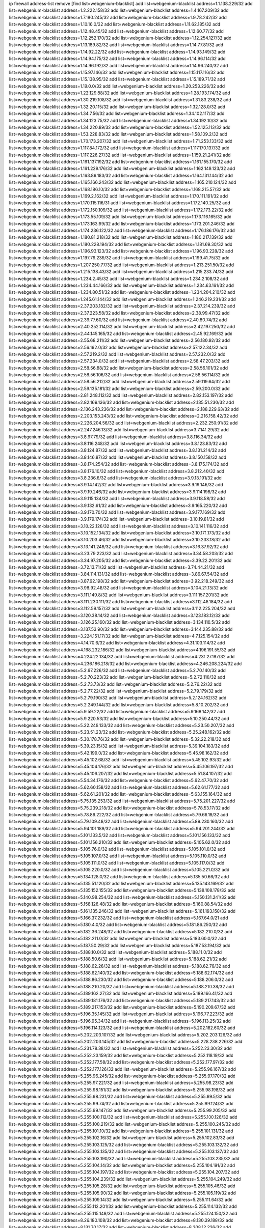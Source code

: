 ip firewall address-list
remove [find list=webgenium-blacklist]
add list=webgenium-blacklist address=1.1.138.229/32
add list=webgenium-blacklist address=1.2.222.158/32
add list=webgenium-blacklist address=1.4.167.209/32
add list=webgenium-blacklist address=1.7.180.245/32
add list=webgenium-blacklist address=1.9.78.242/32
add list=webgenium-blacklist address=1.10.16.0/32
add list=webgenium-blacklist address=1.11.62.185/32
add list=webgenium-blacklist address=1.12.48.45/32
add list=webgenium-blacklist address=1.12.60.77/32
add list=webgenium-blacklist address=1.12.252.170/32
add list=webgenium-blacklist address=1.12.254.127/32
add list=webgenium-blacklist address=1.13.189.82/32
add list=webgenium-blacklist address=1.14.77.81/32
add list=webgenium-blacklist address=1.14.92.22/32
add list=webgenium-blacklist address=1.14.93.149/32
add list=webgenium-blacklist address=1.14.94.175/32
add list=webgenium-blacklist address=1.14.96.114/32
add list=webgenium-blacklist address=1.14.96.192/32
add list=webgenium-blacklist address=1.14.96.240/32
add list=webgenium-blacklist address=1.15.97.146/32
add list=webgenium-blacklist address=1.15.117.116/32
add list=webgenium-blacklist address=1.15.138.95/32
add list=webgenium-blacklist address=1.15.189.71/32
add list=webgenium-blacklist address=1.19.0.0/32
add list=webgenium-blacklist address=1.20.253.226/32
add list=webgenium-blacklist address=1.22.129.88/32
add list=webgenium-blacklist address=1.28.193.174/32
add list=webgenium-blacklist address=1.30.219.108/32
add list=webgenium-blacklist address=1.31.83.238/32
add list=webgenium-blacklist address=1.32.20.115/32
add list=webgenium-blacklist address=1.32.128.0/32
add list=webgenium-blacklist address=1.34.7.56/32
add list=webgenium-blacklist address=1.34.102.117/32
add list=webgenium-blacklist address=1.34.123.75/32
add list=webgenium-blacklist address=1.34.192.10/32
add list=webgenium-blacklist address=1.34.220.89/32
add list=webgenium-blacklist address=1.52.125.113/32
add list=webgenium-blacklist address=1.53.228.83/32
add list=webgenium-blacklist address=1.58.109.2/32
add list=webgenium-blacklist address=1.70.173.207/32
add list=webgenium-blacklist address=1.71.253.133/32
add list=webgenium-blacklist address=1.117.84.172/32
add list=webgenium-blacklist address=1.117.170.137/32
add list=webgenium-blacklist address=1.117.226.27/32
add list=webgenium-blacklist address=1.159.21.241/32
add list=webgenium-blacklist address=1.161.137.192/32
add list=webgenium-blacklist address=1.161.155.170/32
add list=webgenium-blacklist address=1.161.229.176/32
add list=webgenium-blacklist address=1.162.149.123/32
add list=webgenium-blacklist address=1.163.89.183/32
add list=webgenium-blacklist address=1.164.131.144/32
add list=webgenium-blacklist address=1.165.166.243/32
add list=webgenium-blacklist address=1.165.210.124/32
add list=webgenium-blacklist address=1.168.186.10/32
add list=webgenium-blacklist address=1.168.215.57/32
add list=webgenium-blacklist address=1.169.2.162/32
add list=webgenium-blacklist address=1.170.111.191/32
add list=webgenium-blacklist address=1.170.115.116/31
add list=webgenium-blacklist address=1.172.140.25/32
add list=webgenium-blacklist address=1.172.150.109/32
add list=webgenium-blacklist address=1.172.173.22/32
add list=webgenium-blacklist address=1.173.55.109/32
add list=webgenium-blacklist address=1.173.116.165/32
add list=webgenium-blacklist address=1.173.163.99/32
add list=webgenium-blacklist address=1.173.201.246/32
add list=webgenium-blacklist address=1.174.236.122/32
add list=webgenium-blacklist address=1.176.186.176/32
add list=webgenium-blacklist address=1.180.81.218/32
add list=webgenium-blacklist address=1.180.217.139/32
add list=webgenium-blacklist address=1.180.228.194/32
add list=webgenium-blacklist address=1.181.69.30/32
add list=webgenium-blacklist address=1.196.93.123/32
add list=webgenium-blacklist address=1.196.93.228/32
add list=webgenium-blacklist address=1.197.79.239/32
add list=webgenium-blacklist address=1.199.41.75/32
add list=webgenium-blacklist address=1.207.250.77/32
add list=webgenium-blacklist address=1.213.251.50/32
add list=webgenium-blacklist address=1.215.138.43/32
add list=webgenium-blacklist address=1.215.233.74/32
add list=webgenium-blacklist address=1.234.2.45/32
add list=webgenium-blacklist address=1.234.2.108/32
add list=webgenium-blacklist address=1.234.44.166/32
add list=webgenium-blacklist address=1.234.63.161/32
add list=webgenium-blacklist address=1.234.80.51/32
add list=webgenium-blacklist address=1.234.204.210/32
add list=webgenium-blacklist address=1.245.61.144/32
add list=webgenium-blacklist address=1.246.219.231/32
add list=webgenium-blacklist address=2.37.203.182/32
add list=webgenium-blacklist address=2.37.214.239/32
add list=webgenium-blacklist address=2.37.223.58/32
add list=webgenium-blacklist address=2.38.99.47/32
add list=webgenium-blacklist address=2.39.77.60/32
add list=webgenium-blacklist address=2.40.80.74/32
add list=webgenium-blacklist address=2.40.252.114/32
add list=webgenium-blacklist address=2.42.197.250/32
add list=webgenium-blacklist address=2.44.145.165/32
add list=webgenium-blacklist address=2.45.92.169/32
add list=webgenium-blacklist address=2.55.68.211/32
add list=webgenium-blacklist address=2.56.180.92/32
add list=webgenium-blacklist address=2.56.192.0/32
add list=webgenium-blacklist address=2.57.122.34/32
add list=webgenium-blacklist address=2.57.219.2/32
add list=webgenium-blacklist address=2.57.232.0/32
add list=webgenium-blacklist address=2.57.234.0/32
add list=webgenium-blacklist address=2.58.47.203/32
add list=webgenium-blacklist address=2.58.56.88/32
add list=webgenium-blacklist address=2.58.56.101/32
add list=webgenium-blacklist address=2.58.56.106/32
add list=webgenium-blacklist address=2.58.56.114/32
add list=webgenium-blacklist address=2.58.56.212/32
add list=webgenium-blacklist address=2.59.119.64/32
add list=webgenium-blacklist address=2.59.135.181/32
add list=webgenium-blacklist address=2.59.200.0/32
add list=webgenium-blacklist address=2.81.248.112/32
add list=webgenium-blacklist address=2.82.153.197/32
add list=webgenium-blacklist address=2.82.169.136/32
add list=webgenium-blacklist address=2.135.51.230/32
add list=webgenium-blacklist address=2.136.243.236/32
add list=webgenium-blacklist address=2.188.229.63/32
add list=webgenium-blacklist address=2.203.153.243/32
add list=webgenium-blacklist address=2.216.158.42/32
add list=webgenium-blacklist address=2.226.204.56/32
add list=webgenium-blacklist address=2.232.250.91/32
add list=webgenium-blacklist address=2.247.246.13/32
add list=webgenium-blacklist address=3.7.141.29/32
add list=webgenium-blacklist address=3.8.97.79/32
add list=webgenium-blacklist address=3.8.116.34/32
add list=webgenium-blacklist address=3.8.116.248/32
add list=webgenium-blacklist address=3.8.123.83/32
add list=webgenium-blacklist address=3.8.124.87/32
add list=webgenium-blacklist address=3.8.131.214/32
add list=webgenium-blacklist address=3.8.146.87/32
add list=webgenium-blacklist address=3.8.150.158/32
add list=webgenium-blacklist address=3.8.174.254/32
add list=webgenium-blacklist address=3.8.175.174/32
add list=webgenium-blacklist address=3.8.176.10/32
add list=webgenium-blacklist address=3.8.212.40/32
add list=webgenium-blacklist address=3.8.236.6/32
add list=webgenium-blacklist address=3.9.13.191/32
add list=webgenium-blacklist address=3.9.14.142/32
add list=webgenium-blacklist address=3.9.19.146/32
add list=webgenium-blacklist address=3.9.19.246/32
add list=webgenium-blacklist address=3.9.114.198/32
add list=webgenium-blacklist address=3.9.115.134/32
add list=webgenium-blacklist address=3.9.118.58/32
add list=webgenium-blacklist address=3.9.132.61/32
add list=webgenium-blacklist address=3.9.165.220/32
add list=webgenium-blacklist address=3.9.170.70/32
add list=webgenium-blacklist address=3.9.177.169/32
add list=webgenium-blacklist address=3.9.179.174/32
add list=webgenium-blacklist address=3.10.19.81/32
add list=webgenium-blacklist address=3.10.22.126/32
add list=webgenium-blacklist address=3.10.141.116/32
add list=webgenium-blacklist address=3.10.152.134/32
add list=webgenium-blacklist address=3.10.171.173/32
add list=webgenium-blacklist address=3.10.203.46/32
add list=webgenium-blacklist address=3.10.233.18/32
add list=webgenium-blacklist address=3.13.141.248/32
add list=webgenium-blacklist address=3.16.37.92/32
add list=webgenium-blacklist address=3.23.79.223/32
add list=webgenium-blacklist address=3.34.58.203/32
add list=webgenium-blacklist address=3.34.97.205/32
add list=webgenium-blacklist address=3.39.22.201/32
add list=webgenium-blacklist address=3.72.13.71/32
add list=webgenium-blacklist address=3.74.44.21/32
add list=webgenium-blacklist address=3.84.114.131/32
add list=webgenium-blacklist address=3.86.67.54/32
add list=webgenium-blacklist address=3.87.62.198/32
add list=webgenium-blacklist address=3.92.218.249/32
add list=webgenium-blacklist address=3.98.92.48/32
add list=webgenium-blacklist address=3.104.21.13/32
add list=webgenium-blacklist address=3.111.149.8/32
add list=webgenium-blacklist address=3.111.157.201/32
add list=webgenium-blacklist address=3.111.230.111/32
add list=webgenium-blacklist address=3.112.48.184/32
add list=webgenium-blacklist address=3.112.59.157/32
add list=webgenium-blacklist address=3.112.225.204/32
add list=webgenium-blacklist address=3.120.38.14/32
add list=webgenium-blacklist address=3.123.183.12/32
add list=webgenium-blacklist address=3.126.25.160/32
add list=webgenium-blacklist address=3.134.110.5/32
add list=webgenium-blacklist address=3.137.53.90/32
add list=webgenium-blacklist address=3.144.235.88/32
add list=webgenium-blacklist address=3.224.151.17/32
add list=webgenium-blacklist address=4.7.125.154/32
add list=webgenium-blacklist address=4.14.70.6/32
add list=webgenium-blacklist address=4.31.103.114/32
add list=webgenium-blacklist address=4.168.232.186/32
add list=webgenium-blacklist address=4.196.191.55/32
add list=webgenium-blacklist address=4.224.22.134/32
add list=webgenium-blacklist address=4.231.27.187/32
add list=webgenium-blacklist address=4.236.186.218/32
add list=webgenium-blacklist address=4.246.208.224/32
add list=webgenium-blacklist address=5.2.67.226/32
add list=webgenium-blacklist address=5.2.70.140/32
add list=webgenium-blacklist address=5.2.70.223/32
add list=webgenium-blacklist address=5.2.72.110/32
add list=webgenium-blacklist address=5.2.73.73/32
add list=webgenium-blacklist address=5.2.76.22/32
add list=webgenium-blacklist address=5.2.77.22/32
add list=webgenium-blacklist address=5.2.79.179/32
add list=webgenium-blacklist address=5.2.79.190/32
add list=webgenium-blacklist address=5.2.124.162/32
add list=webgenium-blacklist address=5.2.249.144/32
add list=webgenium-blacklist address=5.8.10.202/32
add list=webgenium-blacklist address=5.9.59.22/32
add list=webgenium-blacklist address=5.9.168.142/32
add list=webgenium-blacklist address=5.9.220.53/32
add list=webgenium-blacklist address=5.10.250.44/32
add list=webgenium-blacklist address=5.22.249.133/32
add list=webgenium-blacklist address=5.23.50.207/32
add list=webgenium-blacklist address=5.23.51.23/32
add list=webgenium-blacklist address=5.25.248.162/32
add list=webgenium-blacklist address=5.30.178.76/32
add list=webgenium-blacklist address=5.32.22.218/32
add list=webgenium-blacklist address=5.39.23.15/32
add list=webgenium-blacklist address=5.39.104.183/32
add list=webgenium-blacklist address=5.42.199.0/32
add list=webgenium-blacklist address=5.45.98.162/32
add list=webgenium-blacklist address=5.45.102.68/32
add list=webgenium-blacklist address=5.45.102.93/32
add list=webgenium-blacklist address=5.45.104.176/32
add list=webgenium-blacklist address=5.45.106.197/32
add list=webgenium-blacklist address=5.45.106.207/32
add list=webgenium-blacklist address=5.51.84.107/32
add list=webgenium-blacklist address=5.54.34.176/32
add list=webgenium-blacklist address=5.62.47.70/32
add list=webgenium-blacklist address=5.62.60.158/32
add list=webgenium-blacklist address=5.62.61.177/32
add list=webgenium-blacklist address=5.62.61.201/32
add list=webgenium-blacklist address=5.63.155.164/32
add list=webgenium-blacklist address=5.75.135.253/32
add list=webgenium-blacklist address=5.75.201.227/32
add list=webgenium-blacklist address=5.75.239.218/32
add list=webgenium-blacklist address=5.78.53.17/32
add list=webgenium-blacklist address=5.78.89.222/32
add list=webgenium-blacklist address=5.79.66.19/32
add list=webgenium-blacklist address=5.79.109.48/32
add list=webgenium-blacklist address=5.89.230.160/32
add list=webgenium-blacklist address=5.94.101.189/32
add list=webgenium-blacklist address=5.94.201.244/32
add list=webgenium-blacklist address=5.101.133.5/32
add list=webgenium-blacklist address=5.101.156.133/32
add list=webgenium-blacklist address=5.101.156.210/32
add list=webgenium-blacklist address=5.105.62.0/32
add list=webgenium-blacklist address=5.105.76.0/32
add list=webgenium-blacklist address=5.105.101.0/32
add list=webgenium-blacklist address=5.105.107.0/32
add list=webgenium-blacklist address=5.105.110.0/32
add list=webgenium-blacklist address=5.105.111.0/32
add list=webgenium-blacklist address=5.105.117.0/32
add list=webgenium-blacklist address=5.105.220.0/32
add list=webgenium-blacklist address=5.105.221.0/32
add list=webgenium-blacklist address=5.134.128.0/32
add list=webgenium-blacklist address=5.135.50.66/32
add list=webgenium-blacklist address=5.135.51.120/32
add list=webgenium-blacklist address=5.135.143.169/32
add list=webgenium-blacklist address=5.135.152.155/32
add list=webgenium-blacklist address=5.138.108.178/32
add list=webgenium-blacklist address=5.140.98.254/32
add list=webgenium-blacklist address=5.150.131.241/32
add list=webgenium-blacklist address=5.158.126.48/32
add list=webgenium-blacklist address=5.160.88.54/32
add list=webgenium-blacklist address=5.161.135.246/32
add list=webgenium-blacklist address=5.161.193.158/32
add list=webgenium-blacklist address=5.166.37.232/32
add list=webgenium-blacklist address=5.167.64.0/21
add list=webgenium-blacklist address=5.180.4.0/32
add list=webgenium-blacklist address=5.181.86.250/32
add list=webgenium-blacklist address=5.182.36.248/32
add list=webgenium-blacklist address=5.182.210.0/32
add list=webgenium-blacklist address=5.182.211.0/32
add list=webgenium-blacklist address=5.183.60.0/32
add list=webgenium-blacklist address=5.187.50.29/32
add list=webgenium-blacklist address=5.187.53.194/32
add list=webgenium-blacklist address=5.188.10.0/32
add list=webgenium-blacklist address=5.188.11.0/32
add list=webgenium-blacklist address=5.188.50.6/32
add list=webgenium-blacklist address=5.188.62.21/32
add list=webgenium-blacklist address=5.188.62.26/32
add list=webgenium-blacklist address=5.188.62.76/32
add list=webgenium-blacklist address=5.188.62.140/32
add list=webgenium-blacklist address=5.188.62.174/32
add list=webgenium-blacklist address=5.188.86.230/32
add list=webgenium-blacklist address=5.188.206.0/32
add list=webgenium-blacklist address=5.188.210.20/32
add list=webgenium-blacklist address=5.188.210.38/32
add list=webgenium-blacklist address=5.189.162.27/32
add list=webgenium-blacklist address=5.189.166.41/32
add list=webgenium-blacklist address=5.189.181.176/32
add list=webgenium-blacklist address=5.189.217.143/32
add list=webgenium-blacklist address=5.189.217.153/32
add list=webgenium-blacklist address=5.190.209.67/32
add list=webgenium-blacklist address=5.196.35.145/32
add list=webgenium-blacklist address=5.196.77.223/32
add list=webgenium-blacklist address=5.196.95.34/32
add list=webgenium-blacklist address=5.196.113.25/32
add list=webgenium-blacklist address=5.196.114.123/32
add list=webgenium-blacklist address=5.202.182.60/32
add list=webgenium-blacklist address=5.202.203.107/32
add list=webgenium-blacklist address=5.202.203.126/32
add list=webgenium-blacklist address=5.202.203.145/32
add list=webgenium-blacklist address=5.228.238.226/32
add list=webgenium-blacklist address=5.231.78.38/32
add list=webgenium-blacklist address=5.252.23.30/32
add list=webgenium-blacklist address=5.252.23.159/32
add list=webgenium-blacklist address=5.252.118.19/32
add list=webgenium-blacklist address=5.252.177.58/32
add list=webgenium-blacklist address=5.252.177.97/32
add list=webgenium-blacklist address=5.252.177.126/32
add list=webgenium-blacklist address=5.255.96.167/32
add list=webgenium-blacklist address=5.255.96.245/32
add list=webgenium-blacklist address=5.255.97.170/32
add list=webgenium-blacklist address=5.255.97.221/32
add list=webgenium-blacklist address=5.255.98.23/32
add list=webgenium-blacklist address=5.255.98.151/32
add list=webgenium-blacklist address=5.255.98.198/32
add list=webgenium-blacklist address=5.255.98.231/32
add list=webgenium-blacklist address=5.255.99.5/32
add list=webgenium-blacklist address=5.255.99.74/32
add list=webgenium-blacklist address=5.255.99.124/32
add list=webgenium-blacklist address=5.255.99.147/32
add list=webgenium-blacklist address=5.255.99.205/32
add list=webgenium-blacklist address=5.255.100.112/32
add list=webgenium-blacklist address=5.255.100.126/32
add list=webgenium-blacklist address=5.255.100.219/32
add list=webgenium-blacklist address=5.255.100.245/32
add list=webgenium-blacklist address=5.255.101.10/32
add list=webgenium-blacklist address=5.255.101.131/32
add list=webgenium-blacklist address=5.255.102.16/32
add list=webgenium-blacklist address=5.255.102.83/32
add list=webgenium-blacklist address=5.255.103.125/32
add list=webgenium-blacklist address=5.255.103.132/32
add list=webgenium-blacklist address=5.255.103.135/32
add list=webgenium-blacklist address=5.255.103.137/32
add list=webgenium-blacklist address=5.255.103.190/32
add list=webgenium-blacklist address=5.255.103.235/32
add list=webgenium-blacklist address=5.255.104.14/32
add list=webgenium-blacklist address=5.255.104.191/32
add list=webgenium-blacklist address=5.255.104.197/32
add list=webgenium-blacklist address=5.255.104.207/32
add list=webgenium-blacklist address=5.255.104.239/32
add list=webgenium-blacklist address=5.255.104.249/32
add list=webgenium-blacklist address=5.255.105.28/32
add list=webgenium-blacklist address=5.255.105.46/32
add list=webgenium-blacklist address=5.255.105.90/32
add list=webgenium-blacklist address=5.255.105.119/32
add list=webgenium-blacklist address=5.255.109.14/32
add list=webgenium-blacklist address=5.255.111.64/32
add list=webgenium-blacklist address=5.255.112.201/32
add list=webgenium-blacklist address=5.255.114.132/32
add list=webgenium-blacklist address=5.255.115.149/32
add list=webgenium-blacklist address=5.255.124.150/32
add list=webgenium-blacklist address=8.26.180.108/32
add list=webgenium-blacklist address=8.130.39.188/32
add list=webgenium-blacklist address=8.131.70.17/32
add list=webgenium-blacklist address=8.208.12.226/32
add list=webgenium-blacklist address=8.208.26.2/32
add list=webgenium-blacklist address=8.208.94.147/32
add list=webgenium-blacklist address=8.209.82.108/32
add list=webgenium-blacklist address=8.209.114.53/32
add list=webgenium-blacklist address=8.209.211.70/32
add list=webgenium-blacklist address=8.209.240.26/32
add list=webgenium-blacklist address=8.209.244.23/32
add list=webgenium-blacklist address=8.209.251.108/32
add list=webgenium-blacklist address=8.209.255.168/32
add list=webgenium-blacklist address=8.210.7.112/32
add list=webgenium-blacklist address=8.210.41.65/32
add list=webgenium-blacklist address=8.210.59.109/32
add list=webgenium-blacklist address=8.210.77.29/32
add list=webgenium-blacklist address=8.210.97.220/32
add list=webgenium-blacklist address=8.210.156.13/32
add list=webgenium-blacklist address=8.210.239.130/32
add list=webgenium-blacklist address=8.211.0.195/32
add list=webgenium-blacklist address=8.211.164.166/32
add list=webgenium-blacklist address=8.212.9.183/32
add list=webgenium-blacklist address=8.212.128.101/32
add list=webgenium-blacklist address=8.212.128.129/32
add list=webgenium-blacklist address=8.212.147.17/32
add list=webgenium-blacklist address=8.212.147.94/32
add list=webgenium-blacklist address=8.212.150.114/32
add list=webgenium-blacklist address=8.212.152.235/32
add list=webgenium-blacklist address=8.212.153.22/32
add list=webgenium-blacklist address=8.212.153.46/32
add list=webgenium-blacklist address=8.212.155.163/32
add list=webgenium-blacklist address=8.212.178.186/32
add list=webgenium-blacklist address=8.212.179.110/32
add list=webgenium-blacklist address=8.212.179.161/32
add list=webgenium-blacklist address=8.212.179.244/32
add list=webgenium-blacklist address=8.213.16.207/32
add list=webgenium-blacklist address=8.213.17.63/32
add list=webgenium-blacklist address=8.213.17.205/32
add list=webgenium-blacklist address=8.213.18.106/32
add list=webgenium-blacklist address=8.213.18.207/32
add list=webgenium-blacklist address=8.213.19.224/32
add list=webgenium-blacklist address=8.213.19.235/32
add list=webgenium-blacklist address=8.213.20.23/32
add list=webgenium-blacklist address=8.213.20.151/32
add list=webgenium-blacklist address=8.213.20.248/32
add list=webgenium-blacklist address=8.213.21.28/32
add list=webgenium-blacklist address=8.213.22.165/32
add list=webgenium-blacklist address=8.213.22.219/32
add list=webgenium-blacklist address=8.213.23.123/32
add list=webgenium-blacklist address=8.213.26.35/32
add list=webgenium-blacklist address=8.213.27.47/32
add list=webgenium-blacklist address=8.213.27.233/32
add list=webgenium-blacklist address=8.213.129.130/32
add list=webgenium-blacklist address=8.213.132.51/32
add list=webgenium-blacklist address=8.213.192.1/32
add list=webgenium-blacklist address=8.213.194.210/32
add list=webgenium-blacklist address=8.213.196.201/32
add list=webgenium-blacklist address=8.213.197.49/32
add list=webgenium-blacklist address=8.213.197.220/32
add list=webgenium-blacklist address=8.213.198.83/32
add list=webgenium-blacklist address=8.214.9.188/32
add list=webgenium-blacklist address=8.215.29.27/32
add list=webgenium-blacklist address=8.215.36.214/32
add list=webgenium-blacklist address=8.215.37.83/32
add list=webgenium-blacklist address=8.215.38.34/32
add list=webgenium-blacklist address=8.215.43.101/32
add list=webgenium-blacklist address=8.215.45.250/32
add list=webgenium-blacklist address=8.215.65.177/32
add list=webgenium-blacklist address=8.215.65.225/32
add list=webgenium-blacklist address=8.215.69.58/32
add list=webgenium-blacklist address=8.215.69.225/32
add list=webgenium-blacklist address=8.215.71.59/32
add list=webgenium-blacklist address=8.217.48.93/32
add list=webgenium-blacklist address=8.217.124.183/32
add list=webgenium-blacklist address=8.218.14.137/32
add list=webgenium-blacklist address=8.218.17.46/32
add list=webgenium-blacklist address=8.218.71.195/32
add list=webgenium-blacklist address=8.218.131.193/32
add list=webgenium-blacklist address=8.218.212.177/32
add list=webgenium-blacklist address=8.218.249.128/32
add list=webgenium-blacklist address=8.219.2.31/32
add list=webgenium-blacklist address=8.219.3.133/32
add list=webgenium-blacklist address=8.219.8.101/32
add list=webgenium-blacklist address=8.219.11.165/32
add list=webgenium-blacklist address=8.219.12.185/32
add list=webgenium-blacklist address=8.219.40.72/32
add list=webgenium-blacklist address=8.219.40.77/32
add list=webgenium-blacklist address=8.219.48.246/32
add list=webgenium-blacklist address=8.219.57.128/32
add list=webgenium-blacklist address=8.219.57.134/32
add list=webgenium-blacklist address=8.219.60.77/32
add list=webgenium-blacklist address=8.219.62.242/32
add list=webgenium-blacklist address=8.219.63.216/32
add list=webgenium-blacklist address=8.219.64.126/32
add list=webgenium-blacklist address=8.219.64.236/32
add list=webgenium-blacklist address=8.219.65.51/32
add list=webgenium-blacklist address=8.219.68.62/32
add list=webgenium-blacklist address=8.219.70.171/32
add list=webgenium-blacklist address=8.219.73.7/32
add list=webgenium-blacklist address=8.219.76.192/32
add list=webgenium-blacklist address=8.219.79.162/32
add list=webgenium-blacklist address=8.219.81.56/32
add list=webgenium-blacklist address=8.219.82.223/32
add list=webgenium-blacklist address=8.219.83.114/32
add list=webgenium-blacklist address=8.219.91.123/32
add list=webgenium-blacklist address=8.219.93.92/32
add list=webgenium-blacklist address=8.219.94.88/32
add list=webgenium-blacklist address=8.219.96.37/32
add list=webgenium-blacklist address=8.219.100.242/32
add list=webgenium-blacklist address=8.219.101.174/32
add list=webgenium-blacklist address=8.219.105.85/32
add list=webgenium-blacklist address=8.219.109.178/32
add list=webgenium-blacklist address=8.219.109.181/32
add list=webgenium-blacklist address=8.219.112.61/32
add list=webgenium-blacklist address=8.219.115.125/32
add list=webgenium-blacklist address=8.219.122.143/32
add list=webgenium-blacklist address=8.219.123.111/32
add list=webgenium-blacklist address=8.219.128.158/32
add list=webgenium-blacklist address=8.219.132.179/32
add list=webgenium-blacklist address=8.219.134.77/32
add list=webgenium-blacklist address=8.219.137.112/32
add list=webgenium-blacklist address=8.219.139.87/32
add list=webgenium-blacklist address=8.219.152.230/32
add list=webgenium-blacklist address=8.219.158.149/32
add list=webgenium-blacklist address=8.219.162.58/32
add list=webgenium-blacklist address=8.219.166.145/32
add list=webgenium-blacklist address=8.219.167.236/32
add list=webgenium-blacklist address=8.219.170.246/32
add list=webgenium-blacklist address=8.219.171.80/32
add list=webgenium-blacklist address=8.219.175.111/32
add list=webgenium-blacklist address=8.219.186.230/32
add list=webgenium-blacklist address=8.219.201.138/32
add list=webgenium-blacklist address=8.219.202.109/32
add list=webgenium-blacklist address=8.219.203.233/32
add list=webgenium-blacklist address=8.219.204.230/32
add list=webgenium-blacklist address=8.219.209.112/32
add list=webgenium-blacklist address=8.219.211.18/32
add list=webgenium-blacklist address=8.219.213.210/32
add list=webgenium-blacklist address=8.219.217.119/32
add list=webgenium-blacklist address=8.219.220.248/32
add list=webgenium-blacklist address=8.219.221.229/32
add list=webgenium-blacklist address=8.219.230.72/32
add list=webgenium-blacklist address=8.219.232.199/32
add list=webgenium-blacklist address=8.219.238.163/32
add list=webgenium-blacklist address=8.219.243.203/32
add list=webgenium-blacklist address=8.219.245.91/32
add list=webgenium-blacklist address=8.219.246.207/32
add list=webgenium-blacklist address=8.219.248.192/32
add list=webgenium-blacklist address=8.219.250.11/32
add list=webgenium-blacklist address=8.219.254.119/32
add list=webgenium-blacklist address=8.219.255.30/32
add list=webgenium-blacklist address=8.219.255.247/32
add list=webgenium-blacklist address=8.222.32.219/32
add list=webgenium-blacklist address=8.222.128.68/32
add list=webgenium-blacklist address=8.222.133.106/32
add list=webgenium-blacklist address=8.222.141.117/32
add list=webgenium-blacklist address=8.222.150.13/32
add list=webgenium-blacklist address=8.222.157.82/32
add list=webgenium-blacklist address=8.222.157.86/32
add list=webgenium-blacklist address=8.222.157.107/32
add list=webgenium-blacklist address=8.222.169.171/32
add list=webgenium-blacklist address=8.222.172.128/32
add list=webgenium-blacklist address=8.222.174.245/32
add list=webgenium-blacklist address=8.222.178.171/32
add list=webgenium-blacklist address=8.222.180.190/32
add list=webgenium-blacklist address=8.222.187.77/32
add list=webgenium-blacklist address=8.222.189.120/32
add list=webgenium-blacklist address=8.222.190.17/32
add list=webgenium-blacklist address=8.222.190.119/32
add list=webgenium-blacklist address=8.222.192.67/32
add list=webgenium-blacklist address=8.222.194.137/32
add list=webgenium-blacklist address=8.222.196.52/32
add list=webgenium-blacklist address=8.222.198.57/32
add list=webgenium-blacklist address=8.222.202.25/32
add list=webgenium-blacklist address=8.222.214.13/32
add list=webgenium-blacklist address=8.222.219.17/32
add list=webgenium-blacklist address=8.222.227.208/32
add list=webgenium-blacklist address=8.222.240.210/32
add list=webgenium-blacklist address=8.243.212.162/32
add list=webgenium-blacklist address=12.1.118.74/32
add list=webgenium-blacklist address=12.3.203.238/32
add list=webgenium-blacklist address=12.6.69.156/32
add list=webgenium-blacklist address=12.45.41.200/31
add list=webgenium-blacklist address=12.45.41.216/32
add list=webgenium-blacklist address=12.45.41.230/32
add list=webgenium-blacklist address=12.87.44.90/32
add list=webgenium-blacklist address=12.154.31.110/32
add list=webgenium-blacklist address=12.191.116.182/32
add list=webgenium-blacklist address=12.195.188.150/32
add list=webgenium-blacklist address=12.217.17.122/32
add list=webgenium-blacklist address=12.238.55.162/31
add list=webgenium-blacklist address=12.251.130.22/32
add list=webgenium-blacklist address=13.40.4.47/32
add list=webgenium-blacklist address=13.40.5.169/32
add list=webgenium-blacklist address=13.40.7.131/32
add list=webgenium-blacklist address=13.40.18.6/32
add list=webgenium-blacklist address=13.40.23.102/32
add list=webgenium-blacklist address=13.40.26.149/32
add list=webgenium-blacklist address=13.40.29.170/32
add list=webgenium-blacklist address=13.40.32.86/32
add list=webgenium-blacklist address=13.40.33.31/32
add list=webgenium-blacklist address=13.40.55.77/32
add list=webgenium-blacklist address=13.40.55.95/32
add list=webgenium-blacklist address=13.40.55.234/32
add list=webgenium-blacklist address=13.40.57.147/32
add list=webgenium-blacklist address=13.40.60.36/32
add list=webgenium-blacklist address=13.40.66.255/32
add list=webgenium-blacklist address=13.40.69.224/32
add list=webgenium-blacklist address=13.40.72.164/32
add list=webgenium-blacklist address=13.40.73.50/32
add list=webgenium-blacklist address=13.40.73.199/32
add list=webgenium-blacklist address=13.40.73.216/32
add list=webgenium-blacklist address=13.40.84.192/32
add list=webgenium-blacklist address=13.40.95.203/32
add list=webgenium-blacklist address=13.40.99.246/32
add list=webgenium-blacklist address=13.40.121.169/32
add list=webgenium-blacklist address=13.40.124.161/32
add list=webgenium-blacklist address=13.40.125.179/32
add list=webgenium-blacklist address=13.40.127.71/32
add list=webgenium-blacklist address=13.40.130.199/32
add list=webgenium-blacklist address=13.40.131.21/32
add list=webgenium-blacklist address=13.40.133.49/32
add list=webgenium-blacklist address=13.40.148.45/32
add list=webgenium-blacklist address=13.40.149.198/32
add list=webgenium-blacklist address=13.40.153.145/32
add list=webgenium-blacklist address=13.40.162.177/32
add list=webgenium-blacklist address=13.40.165.51/32
add list=webgenium-blacklist address=13.40.170.232/32
add list=webgenium-blacklist address=13.48.23.114/32
add list=webgenium-blacklist address=13.49.173.253/32
add list=webgenium-blacklist address=13.56.223.252/32
add list=webgenium-blacklist address=13.59.83.70/32
add list=webgenium-blacklist address=13.66.131.233/32
add list=webgenium-blacklist address=13.67.221.136/32
add list=webgenium-blacklist address=13.68.189.248/32
add list=webgenium-blacklist address=13.70.39.68/32
add list=webgenium-blacklist address=13.71.46.226/32
add list=webgenium-blacklist address=13.72.86.172/32
add list=webgenium-blacklist address=13.72.228.119/32
add list=webgenium-blacklist address=13.73.156.231/32
add list=webgenium-blacklist address=13.74.46.65/32
add list=webgenium-blacklist address=13.75.73.10/32
add list=webgenium-blacklist address=13.76.6.58/32
add list=webgenium-blacklist address=13.76.162.49/32
add list=webgenium-blacklist address=13.77.174.169/32
add list=webgenium-blacklist address=13.80.7.122/32
add list=webgenium-blacklist address=13.82.51.214/32
add list=webgenium-blacklist address=13.87.128.248/32
add list=webgenium-blacklist address=13.87.204.143/32
add list=webgenium-blacklist address=13.90.86.194/32
add list=webgenium-blacklist address=13.92.60.239/32
add list=webgenium-blacklist address=13.93.75.74/32
add list=webgenium-blacklist address=13.94.204.46/32
add list=webgenium-blacklist address=13.113.114.35/32
add list=webgenium-blacklist address=13.113.247.120/32
add list=webgenium-blacklist address=13.114.39.30/32
add list=webgenium-blacklist address=13.114.106.30/32
add list=webgenium-blacklist address=13.209.65.82/32
add list=webgenium-blacklist address=13.210.135.92/32
add list=webgenium-blacklist address=13.213.10.183/32
add list=webgenium-blacklist address=13.215.47.105/32
add list=webgenium-blacklist address=13.215.173.78/32
add list=webgenium-blacklist address=13.228.65.24/32
add list=webgenium-blacklist address=13.229.75.198/32
add list=webgenium-blacklist address=13.231.176.240/32
add list=webgenium-blacklist address=13.232.230.36/32
add list=webgenium-blacklist address=13.234.77.126/32
add list=webgenium-blacklist address=13.234.178.112/32
add list=webgenium-blacklist address=13.234.231.129/32
add list=webgenium-blacklist address=13.235.11.156/32
add list=webgenium-blacklist address=13.235.100.217/32
add list=webgenium-blacklist address=13.235.133.56/32
add list=webgenium-blacklist address=13.250.37.25/32
add list=webgenium-blacklist address=14.18.80.54/32
add list=webgenium-blacklist address=14.18.90.195/32
add list=webgenium-blacklist address=14.18.106.132/32
add list=webgenium-blacklist address=14.18.110.73/32
add list=webgenium-blacklist address=14.18.119.55/32
add list=webgenium-blacklist address=14.18.120.74/32
add list=webgenium-blacklist address=14.23.44.10/32
add list=webgenium-blacklist address=14.23.77.27/32
add list=webgenium-blacklist address=14.29.130.70/32
add list=webgenium-blacklist address=14.29.175.111/32
add list=webgenium-blacklist address=14.29.186.111/32
add list=webgenium-blacklist address=14.29.191.18/32
add list=webgenium-blacklist address=14.29.205.104/32
add list=webgenium-blacklist address=14.29.211.161/32
add list=webgenium-blacklist address=14.29.215.243/32
add list=webgenium-blacklist address=14.29.218.130/32
add list=webgenium-blacklist address=14.29.229.15/32
add list=webgenium-blacklist address=14.29.229.160/32
add list=webgenium-blacklist address=14.29.240.133/32
add list=webgenium-blacklist address=14.29.245.99/32
add list=webgenium-blacklist address=14.29.247.201/32
add list=webgenium-blacklist address=14.32.0.74/32
add list=webgenium-blacklist address=14.33.62.121/32
add list=webgenium-blacklist address=14.33.80.179/32
add list=webgenium-blacklist address=14.33.223.155/32
add list=webgenium-blacklist address=14.34.18.121/32
add list=webgenium-blacklist address=14.34.228.69/32
add list=webgenium-blacklist address=14.36.53.72/32
add list=webgenium-blacklist address=14.36.126.45/32
add list=webgenium-blacklist address=14.36.134.124/32
add list=webgenium-blacklist address=14.36.139.140/32
add list=webgenium-blacklist address=14.36.204.220/32
add list=webgenium-blacklist address=14.36.214.111/32
add list=webgenium-blacklist address=14.37.38.71/32
add list=webgenium-blacklist address=14.39.12.37/32
add list=webgenium-blacklist address=14.39.65.29/32
add list=webgenium-blacklist address=14.39.151.62/32
add list=webgenium-blacklist address=14.39.195.67/32
add list=webgenium-blacklist address=14.39.245.212/32
add list=webgenium-blacklist address=14.40.18.223/32
add list=webgenium-blacklist address=14.40.102.43/32
add list=webgenium-blacklist address=14.40.126.13/32
add list=webgenium-blacklist address=14.42.38.8/32
add list=webgenium-blacklist address=14.42.101.70/32
add list=webgenium-blacklist address=14.42.177.128/32
add list=webgenium-blacklist address=14.43.64.15/32
add list=webgenium-blacklist address=14.43.127.184/32
add list=webgenium-blacklist address=14.43.128.6/32
add list=webgenium-blacklist address=14.43.231.49/32
add list=webgenium-blacklist address=14.44.1.76/32
add list=webgenium-blacklist address=14.45.158.2/32
add list=webgenium-blacklist address=14.45.244.157/32
add list=webgenium-blacklist address=14.47.185.237/32
add list=webgenium-blacklist address=14.48.58.180/32
add list=webgenium-blacklist address=14.48.124.183/32
add list=webgenium-blacklist address=14.49.119.88/32
add list=webgenium-blacklist address=14.49.200.223/32
add list=webgenium-blacklist address=14.50.27.57/32
add list=webgenium-blacklist address=14.50.83.162/32
add list=webgenium-blacklist address=14.50.109.230/32
add list=webgenium-blacklist address=14.50.121.131/32
add list=webgenium-blacklist address=14.50.164.201/32
add list=webgenium-blacklist address=14.51.14.47/32
add list=webgenium-blacklist address=14.52.210.76/32
add list=webgenium-blacklist address=14.53.9.208/32
add list=webgenium-blacklist address=14.53.76.66/32
add list=webgenium-blacklist address=14.54.22.11/32
add list=webgenium-blacklist address=14.54.102.117/32
add list=webgenium-blacklist address=14.55.26.159/32
add list=webgenium-blacklist address=14.55.86.138/32
add list=webgenium-blacklist address=14.55.101.27/32
add list=webgenium-blacklist address=14.55.231.38/32
add list=webgenium-blacklist address=14.55.236.181/32
add list=webgenium-blacklist address=14.56.171.143/32
add list=webgenium-blacklist address=14.56.196.9/32
add list=webgenium-blacklist address=14.56.196.175/32
add list=webgenium-blacklist address=14.56.254.167/32
add list=webgenium-blacklist address=14.58.109.214/32
add list=webgenium-blacklist address=14.63.160.204/32
add list=webgenium-blacklist address=14.63.162.98/32
add list=webgenium-blacklist address=14.63.169.25/32
add list=webgenium-blacklist address=14.63.203.207/32
add list=webgenium-blacklist address=14.63.212.60/32
add list=webgenium-blacklist address=14.63.221.211/32
add list=webgenium-blacklist address=14.85.88.26/32
add list=webgenium-blacklist address=14.97.52.85/32
add list=webgenium-blacklist address=14.97.82.3/32
add list=webgenium-blacklist address=14.97.218.174/32
add list=webgenium-blacklist address=14.99.4.82/32
add list=webgenium-blacklist address=14.99.34.118/32
add list=webgenium-blacklist address=14.99.175.106/32
add list=webgenium-blacklist address=14.99.176.210/32
add list=webgenium-blacklist address=14.99.199.106/32
add list=webgenium-blacklist address=14.99.254.18/32
add list=webgenium-blacklist address=14.102.74.99/32
add list=webgenium-blacklist address=14.113.13.150/32
add list=webgenium-blacklist address=14.113.14.236/32
add list=webgenium-blacklist address=14.116.150.240/32
add list=webgenium-blacklist address=14.116.155.143/32
add list=webgenium-blacklist address=14.116.156.134/32
add list=webgenium-blacklist address=14.116.156.162/32
add list=webgenium-blacklist address=14.116.186.236/32
add list=webgenium-blacklist address=14.116.207.75/32
add list=webgenium-blacklist address=14.116.211.167/32
add list=webgenium-blacklist address=14.116.213.102/32
add list=webgenium-blacklist address=14.116.251.29/32
add list=webgenium-blacklist address=14.118.134.102/32
add list=webgenium-blacklist address=14.121.144.27/32
add list=webgenium-blacklist address=14.121.144.64/32
add list=webgenium-blacklist address=14.121.144.156/32
add list=webgenium-blacklist address=14.121.144.169/32
add list=webgenium-blacklist address=14.121.144.231/32
add list=webgenium-blacklist address=14.135.75.20/32
add list=webgenium-blacklist address=14.136.64.35/32
add list=webgenium-blacklist address=14.137.209.102/32
add list=webgenium-blacklist address=14.139.58.149/32
add list=webgenium-blacklist address=14.139.59.151/32
add list=webgenium-blacklist address=14.142.150.122/32
add list=webgenium-blacklist address=14.143.13.197/32
add list=webgenium-blacklist address=14.143.43.162/32
add list=webgenium-blacklist address=14.143.150.66/32
add list=webgenium-blacklist address=14.160.70.158/32
add list=webgenium-blacklist address=14.160.125.161/32
add list=webgenium-blacklist address=14.161.10.88/32
add list=webgenium-blacklist address=14.161.14.220/32
add list=webgenium-blacklist address=14.161.27.163/32
add list=webgenium-blacklist address=14.161.41.252/32
add list=webgenium-blacklist address=14.161.50.120/32
add list=webgenium-blacklist address=14.161.132.87/32
add list=webgenium-blacklist address=14.164.19.16/32
add list=webgenium-blacklist address=14.164.134.145/32
add list=webgenium-blacklist address=14.167.136.166/32
add list=webgenium-blacklist address=14.168.183.50/32
add list=webgenium-blacklist address=14.169.115.194/32
add list=webgenium-blacklist address=14.169.226.193/32
add list=webgenium-blacklist address=14.170.154.13/32
add list=webgenium-blacklist address=14.175.243.92/32
add list=webgenium-blacklist address=14.177.137.119/32
add list=webgenium-blacklist address=14.177.159.53/32
add list=webgenium-blacklist address=14.177.232.0/32
add list=webgenium-blacklist address=14.177.235.97/32
add list=webgenium-blacklist address=14.177.239.168/32
add list=webgenium-blacklist address=14.179.126.245/32
add list=webgenium-blacklist address=14.183.145.71/32
add list=webgenium-blacklist address=14.186.166.243/32
add list=webgenium-blacklist address=14.188.106.181/32
add list=webgenium-blacklist address=14.215.51.70/32
add list=webgenium-blacklist address=14.224.160.150/32
add list=webgenium-blacklist address=14.224.169.242/32
add list=webgenium-blacklist address=14.225.19.18/32
add list=webgenium-blacklist address=14.225.192.13/32
add list=webgenium-blacklist address=14.225.192.104/32
add list=webgenium-blacklist address=14.225.210.201/32
add list=webgenium-blacklist address=14.225.212.123/32
add list=webgenium-blacklist address=14.225.253.61/32
add list=webgenium-blacklist address=14.225.254.5/32
add list=webgenium-blacklist address=14.225.255.178/32
add list=webgenium-blacklist address=14.225.255.250/32
add list=webgenium-blacklist address=14.226.167.27/32
add list=webgenium-blacklist address=14.226.226.210/32
add list=webgenium-blacklist address=14.229.20.162/32
add list=webgenium-blacklist address=14.232.155.55/32
add list=webgenium-blacklist address=14.232.211.221/32
add list=webgenium-blacklist address=14.240.183.100/32
add list=webgenium-blacklist address=14.242.3.88/32
add list=webgenium-blacklist address=14.248.147.94/32
add list=webgenium-blacklist address=14.252.246.102/32
add list=webgenium-blacklist address=15.152.119.114/32
add list=webgenium-blacklist address=15.165.45.154/32
add list=webgenium-blacklist address=15.188.176.45/32
add list=webgenium-blacklist address=15.204.49.139/32
add list=webgenium-blacklist address=15.204.173.67/32
add list=webgenium-blacklist address=15.204.174.165/32
add list=webgenium-blacklist address=15.206.169.205/32
add list=webgenium-blacklist address=15.235.5.61/32
add list=webgenium-blacklist address=15.235.186.209/32
add list=webgenium-blacklist address=15.235.202.240/32
add list=webgenium-blacklist address=15.235.208.117/32
add list=webgenium-blacklist address=16.16.98.23/32
add list=webgenium-blacklist address=18.130.9.123/32
add list=webgenium-blacklist address=18.130.14.131/32
add list=webgenium-blacklist address=18.130.20.91/32
add list=webgenium-blacklist address=18.130.74.160/32
add list=webgenium-blacklist address=18.130.132.201/32
add list=webgenium-blacklist address=18.130.142.241/32
add list=webgenium-blacklist address=18.130.147.151/32
add list=webgenium-blacklist address=18.130.182.246/32
add list=webgenium-blacklist address=18.130.189.59/32
add list=webgenium-blacklist address=18.130.199.250/32
add list=webgenium-blacklist address=18.130.213.179/32
add list=webgenium-blacklist address=18.130.224.155/32
add list=webgenium-blacklist address=18.130.227.173/32
add list=webgenium-blacklist address=18.130.239.21/32
add list=webgenium-blacklist address=18.130.239.142/32
add list=webgenium-blacklist address=18.130.239.158/32
add list=webgenium-blacklist address=18.130.249.91/32
add list=webgenium-blacklist address=18.132.2.143/32
add list=webgenium-blacklist address=18.132.9.43/32
add list=webgenium-blacklist address=18.132.10.201/32
add list=webgenium-blacklist address=18.132.97.2/32
add list=webgenium-blacklist address=18.132.194.228/32
add list=webgenium-blacklist address=18.133.155.85/32
add list=webgenium-blacklist address=18.133.158.138/32
add list=webgenium-blacklist address=18.133.175.144/32
add list=webgenium-blacklist address=18.133.221.146/32
add list=webgenium-blacklist address=18.133.221.239/32
add list=webgenium-blacklist address=18.133.222.183/32
add list=webgenium-blacklist address=18.133.237.122/32
add list=webgenium-blacklist address=18.133.243.42/32
add list=webgenium-blacklist address=18.133.243.117/32
add list=webgenium-blacklist address=18.133.245.114/32
add list=webgenium-blacklist address=18.134.196.210/32
add list=webgenium-blacklist address=18.134.228.29/32
add list=webgenium-blacklist address=18.134.228.85/32
add list=webgenium-blacklist address=18.134.240.136/32
add list=webgenium-blacklist address=18.134.249.129/32
add list=webgenium-blacklist address=18.135.5.254/32
add list=webgenium-blacklist address=18.135.15.215/32
add list=webgenium-blacklist address=18.135.27.74/32
add list=webgenium-blacklist address=18.135.98.196/32
add list=webgenium-blacklist address=18.135.99.66/32
add list=webgenium-blacklist address=18.135.99.92/32
add list=webgenium-blacklist address=18.135.100.57/32
add list=webgenium-blacklist address=18.135.102.228/32
add list=webgenium-blacklist address=18.135.105.1/32
add list=webgenium-blacklist address=18.135.105.38/32
add list=webgenium-blacklist address=18.136.213.83/32
add list=webgenium-blacklist address=18.139.6.69/32
add list=webgenium-blacklist address=18.139.228.13/32
add list=webgenium-blacklist address=18.140.184.0/32
add list=webgenium-blacklist address=18.143.66.201/32
add list=webgenium-blacklist address=18.144.63.210/32
add list=webgenium-blacklist address=18.144.81.83/32
add list=webgenium-blacklist address=18.157.105.182/32
add list=webgenium-blacklist address=18.157.131.187/32
add list=webgenium-blacklist address=18.169.157.171/32
add list=webgenium-blacklist address=18.169.162.251/32
add list=webgenium-blacklist address=18.169.163.81/32
add list=webgenium-blacklist address=18.169.163.83/32
add list=webgenium-blacklist address=18.169.163.125/32
add list=webgenium-blacklist address=18.169.172.160/32
add list=webgenium-blacklist address=18.169.183.182/32
add list=webgenium-blacklist address=18.170.28.91/32
add list=webgenium-blacklist address=18.170.29.128/32
add list=webgenium-blacklist address=18.170.33.135/32
add list=webgenium-blacklist address=18.170.35.12/32
add list=webgenium-blacklist address=18.170.35.155/32
add list=webgenium-blacklist address=18.170.52.99/32
add list=webgenium-blacklist address=18.170.52.239/32
add list=webgenium-blacklist address=18.170.54.202/32
add list=webgenium-blacklist address=18.170.63.209/32
add list=webgenium-blacklist address=18.170.64.106/32
add list=webgenium-blacklist address=18.170.66.194/32
add list=webgenium-blacklist address=18.170.77.248/32
add list=webgenium-blacklist address=18.170.86.10/32
add list=webgenium-blacklist address=18.170.99.10/32
add list=webgenium-blacklist address=18.170.218.211/32
add list=webgenium-blacklist address=18.182.17.133/32
add list=webgenium-blacklist address=18.182.44.109/32
add list=webgenium-blacklist address=18.188.103.147/32
add list=webgenium-blacklist address=18.204.250.58/32
add list=webgenium-blacklist address=18.206.54.91/32
add list=webgenium-blacklist address=18.206.170.110/32
add list=webgenium-blacklist address=18.218.139.173/32
add list=webgenium-blacklist address=18.222.179.55/32
add list=webgenium-blacklist address=18.233.162.212/32
add list=webgenium-blacklist address=20.0.0.189/32
add list=webgenium-blacklist address=20.2.85.182/32
add list=webgenium-blacklist address=20.2.240.166/32
add list=webgenium-blacklist address=20.4.59.243/32
add list=webgenium-blacklist address=20.8.169.153/32
add list=webgenium-blacklist address=20.24.88.197/32
add list=webgenium-blacklist address=20.25.79.255/32
add list=webgenium-blacklist address=20.28.204.158/32
add list=webgenium-blacklist address=20.40.73.192/32
add list=webgenium-blacklist address=20.40.81.0/32
add list=webgenium-blacklist address=20.49.2.187/32
add list=webgenium-blacklist address=20.49.48.203/32
add list=webgenium-blacklist address=20.55.236.9/32
add list=webgenium-blacklist address=20.64.72.235/32
add list=webgenium-blacklist address=20.65.192.24/32
add list=webgenium-blacklist address=20.67.248.233/32
add list=webgenium-blacklist address=20.69.29.248/32
add list=webgenium-blacklist address=20.70.152.170/32
add list=webgenium-blacklist address=20.71.80.251/32
add list=webgenium-blacklist address=20.78.204.127/32
add list=webgenium-blacklist address=20.87.21.241/32
add list=webgenium-blacklist address=20.89.136.245/32
add list=webgenium-blacklist address=20.90.186.106/32
add list=webgenium-blacklist address=20.91.188.27/32
add list=webgenium-blacklist address=20.91.214.247/32
add list=webgenium-blacklist address=20.93.4.207/32
add list=webgenium-blacklist address=20.101.101.40/32
add list=webgenium-blacklist address=20.101.108.165/32
add list=webgenium-blacklist address=20.104.91.36/32
add list=webgenium-blacklist address=20.106.122.123/32
add list=webgenium-blacklist address=20.106.206.86/32
add list=webgenium-blacklist address=20.110.135.163/32
add list=webgenium-blacklist address=20.114.203.66/32
add list=webgenium-blacklist address=20.117.220.202/32
add list=webgenium-blacklist address=20.119.249.229/32
add list=webgenium-blacklist address=20.121.53.234/32
add list=webgenium-blacklist address=20.126.55.91/32
add list=webgenium-blacklist address=20.126.126.43/32
add list=webgenium-blacklist address=20.141.64.165/32
add list=webgenium-blacklist address=20.151.171.161/32
add list=webgenium-blacklist address=20.163.155.9/32
add list=webgenium-blacklist address=20.169.35.95/32
add list=webgenium-blacklist address=20.170.8.171/32
add list=webgenium-blacklist address=20.171.42.73/32
add list=webgenium-blacklist address=20.187.92.255/32
add list=webgenium-blacklist address=20.187.94.232/32
add list=webgenium-blacklist address=20.189.74.132/32
add list=webgenium-blacklist address=20.193.148.6/31
add list=webgenium-blacklist address=20.193.245.190/32
add list=webgenium-blacklist address=20.194.39.67/32
add list=webgenium-blacklist address=20.194.60.135/32
add list=webgenium-blacklist address=20.194.105.28/32
add list=webgenium-blacklist address=20.196.7.248/32
add list=webgenium-blacklist address=20.198.123.108/32
add list=webgenium-blacklist address=20.199.10.161/32
add list=webgenium-blacklist address=20.203.77.141/32
add list=webgenium-blacklist address=20.203.254.85/32
add list=webgenium-blacklist address=20.204.23.121/32
add list=webgenium-blacklist address=20.204.82.86/32
add list=webgenium-blacklist address=20.204.123.85/32
add list=webgenium-blacklist address=20.205.9.176/32
add list=webgenium-blacklist address=20.205.164.16/32
add list=webgenium-blacklist address=20.206.249.227/32
add list=webgenium-blacklist address=20.216.33.4/32
add list=webgenium-blacklist address=20.219.149.128/32
add list=webgenium-blacklist address=20.219.150.38/32
add list=webgenium-blacklist address=20.219.154.70/32
add list=webgenium-blacklist address=20.219.217.110/32
add list=webgenium-blacklist address=20.222.172.105/32
add list=webgenium-blacklist address=20.223.162.129/32
add list=webgenium-blacklist address=20.225.126.147/32
add list=webgenium-blacklist address=20.226.20.40/32
add list=webgenium-blacklist address=20.226.87.187/32
add list=webgenium-blacklist address=20.226.117.182/32
add list=webgenium-blacklist address=20.228.150.123/32
add list=webgenium-blacklist address=20.228.182.192/32
add list=webgenium-blacklist address=20.229.13.167/32
add list=webgenium-blacklist address=20.231.86.97/32
add list=webgenium-blacklist address=20.232.30.249/32
add list=webgenium-blacklist address=20.232.175.215/32
add list=webgenium-blacklist address=20.234.131.97/32
add list=webgenium-blacklist address=20.234.213.82/32
add list=webgenium-blacklist address=20.235.121.96/32
add list=webgenium-blacklist address=20.236.116.173/32
add list=webgenium-blacklist address=20.241.228.180/32
add list=webgenium-blacklist address=20.244.115.14/32
add list=webgenium-blacklist address=20.245.45.156/32
add list=webgenium-blacklist address=20.245.54.139/32
add list=webgenium-blacklist address=20.245.252.136/32
add list=webgenium-blacklist address=20.253.130.105/32
add list=webgenium-blacklist address=20.254.138.96/32
add list=webgenium-blacklist address=20.255.60.194/32
add list=webgenium-blacklist address=23.22.183.128/32
add list=webgenium-blacklist address=23.26.39.18/32
add list=webgenium-blacklist address=23.26.39.25/32
add list=webgenium-blacklist address=23.26.101.0/32
add list=webgenium-blacklist address=23.30.195.98/32
add list=webgenium-blacklist address=23.30.243.21/32
add list=webgenium-blacklist address=23.83.226.139/32
add list=webgenium-blacklist address=23.88.103.105/32
add list=webgenium-blacklist address=23.90.160.138/31
add list=webgenium-blacklist address=23.90.160.146/31
add list=webgenium-blacklist address=23.90.160.150/32
add list=webgenium-blacklist address=23.94.41.122/32
add list=webgenium-blacklist address=23.94.56.185/32
add list=webgenium-blacklist address=23.94.59.222/32
add list=webgenium-blacklist address=23.94.62.185/32
add list=webgenium-blacklist address=23.94.85.188/32
add list=webgenium-blacklist address=23.94.194.177/32
add list=webgenium-blacklist address=23.94.201.247/32
add list=webgenium-blacklist address=23.94.206.71/32
add list=webgenium-blacklist address=23.94.216.203/32
add list=webgenium-blacklist address=23.94.217.206/32
add list=webgenium-blacklist address=23.94.218.57/32
add list=webgenium-blacklist address=23.95.41.40/32
add list=webgenium-blacklist address=23.95.44.105/32
add list=webgenium-blacklist address=23.95.51.178/32
add list=webgenium-blacklist address=23.95.67.192/32
add list=webgenium-blacklist address=23.95.90.184/32
add list=webgenium-blacklist address=23.95.164.237/32
add list=webgenium-blacklist address=23.95.166.48/32
add list=webgenium-blacklist address=23.95.197.209/32
add list=webgenium-blacklist address=23.97.195.150/32
add list=webgenium-blacklist address=23.97.229.237/32
add list=webgenium-blacklist address=23.105.194.93/32
add list=webgenium-blacklist address=23.105.201.41/32
add list=webgenium-blacklist address=23.105.210.124/32
add list=webgenium-blacklist address=23.115.31.197/32
add list=webgenium-blacklist address=23.124.79.116/32
add list=webgenium-blacklist address=23.126.62.36/32
add list=webgenium-blacklist address=23.128.248.10/31
add list=webgenium-blacklist address=23.128.248.12/30
add list=webgenium-blacklist address=23.128.248.16/28
add list=webgenium-blacklist address=23.128.248.32/29
add list=webgenium-blacklist address=23.128.248.40/31
add list=webgenium-blacklist address=23.128.248.201/32
add list=webgenium-blacklist address=23.128.248.202/31
add list=webgenium-blacklist address=23.128.248.204/30
add list=webgenium-blacklist address=23.128.248.208/30
add list=webgenium-blacklist address=23.128.248.212/31
add list=webgenium-blacklist address=23.128.248.214/32
add list=webgenium-blacklist address=23.129.64.130/31
add list=webgenium-blacklist address=23.129.64.132/30
add list=webgenium-blacklist address=23.129.64.136/29
add list=webgenium-blacklist address=23.129.64.144/30
add list=webgenium-blacklist address=23.129.64.148/31
add list=webgenium-blacklist address=23.129.64.210/31
add list=webgenium-blacklist address=23.129.64.212/30
add list=webgenium-blacklist address=23.129.64.216/29
add list=webgenium-blacklist address=23.129.64.224/30
add list=webgenium-blacklist address=23.129.64.228/31
add list=webgenium-blacklist address=23.129.64.250/32
add list=webgenium-blacklist address=23.137.249.8/32
add list=webgenium-blacklist address=23.137.249.143/32
add list=webgenium-blacklist address=23.137.249.150/32
add list=webgenium-blacklist address=23.137.249.185/32
add list=webgenium-blacklist address=23.137.249.209/32
add list=webgenium-blacklist address=23.137.249.227/32
add list=webgenium-blacklist address=23.137.249.240/32
add list=webgenium-blacklist address=23.137.250.14/32
add list=webgenium-blacklist address=23.137.250.30/32
add list=webgenium-blacklist address=23.137.250.188/32
add list=webgenium-blacklist address=23.137.251.32/32
add list=webgenium-blacklist address=23.137.251.34/32
add list=webgenium-blacklist address=23.137.251.61/32
add list=webgenium-blacklist address=23.140.99.149/32
add list=webgenium-blacklist address=23.140.99.153/32
add list=webgenium-blacklist address=23.146.243.6/32
add list=webgenium-blacklist address=23.146.243.12/32
add list=webgenium-blacklist address=23.146.243.19/32
add list=webgenium-blacklist address=23.147.120.71/32
add list=webgenium-blacklist address=23.152.225.2/31
add list=webgenium-blacklist address=23.152.225.4/30
add list=webgenium-blacklist address=23.152.225.8/30
add list=webgenium-blacklist address=23.154.177.2/31
add list=webgenium-blacklist address=23.154.177.4/30
add list=webgenium-blacklist address=23.154.177.8/29
add list=webgenium-blacklist address=23.154.177.16/29
add list=webgenium-blacklist address=23.154.177.24/31
add list=webgenium-blacklist address=23.184.48.100/32
add list=webgenium-blacklist address=23.184.48.108/32
add list=webgenium-blacklist address=23.184.48.127/32
add list=webgenium-blacklist address=23.184.48.128/32
add list=webgenium-blacklist address=23.224.55.76/32
add list=webgenium-blacklist address=23.224.81.113/32
add list=webgenium-blacklist address=23.224.95.142/32
add list=webgenium-blacklist address=23.224.98.194/32
add list=webgenium-blacklist address=23.224.102.51/32
add list=webgenium-blacklist address=23.224.144.38/32
add list=webgenium-blacklist address=23.225.77.221/32
add list=webgenium-blacklist address=23.225.159.107/32
add list=webgenium-blacklist address=23.225.191.123/32
add list=webgenium-blacklist address=23.226.62.226/32
add list=webgenium-blacklist address=23.227.183.215/32
add list=webgenium-blacklist address=23.239.8.182/32
add list=webgenium-blacklist address=23.239.8.213/32
add list=webgenium-blacklist address=23.239.15.28/32
add list=webgenium-blacklist address=23.239.15.199/32
add list=webgenium-blacklist address=23.239.22.101/32
add list=webgenium-blacklist address=23.247.132.252/32
add list=webgenium-blacklist address=23.248.175.240/32
add list=webgenium-blacklist address=24.0.168.235/32
add list=webgenium-blacklist address=24.7.243.49/32
add list=webgenium-blacklist address=24.21.198.5/32
add list=webgenium-blacklist address=24.32.26.207/32
add list=webgenium-blacklist address=24.41.175.3/32
add list=webgenium-blacklist address=24.53.17.114/32
add list=webgenium-blacklist address=24.61.40.148/32
add list=webgenium-blacklist address=24.69.190.84/32
add list=webgenium-blacklist address=24.80.27.241/32
add list=webgenium-blacklist address=24.92.177.65/32
add list=webgenium-blacklist address=24.97.202.21/32
add list=webgenium-blacklist address=24.97.253.246/32
add list=webgenium-blacklist address=24.118.10.51/32
add list=webgenium-blacklist address=24.118.126.105/32
add list=webgenium-blacklist address=24.121.20.53/32
add list=webgenium-blacklist address=24.128.123.116/32
add list=webgenium-blacklist address=24.130.196.67/32
add list=webgenium-blacklist address=24.137.16.0/32
add list=webgenium-blacklist address=24.139.239.30/32
add list=webgenium-blacklist address=24.143.121.93/32
add list=webgenium-blacklist address=24.143.127.69/32
add list=webgenium-blacklist address=24.143.127.70/32
add list=webgenium-blacklist address=24.143.127.204/32
add list=webgenium-blacklist address=24.152.36.28/32
add list=webgenium-blacklist address=24.170.208.0/32
add list=webgenium-blacklist address=24.171.194.64/32
add list=webgenium-blacklist address=24.184.113.133/32
add list=webgenium-blacklist address=24.186.126.120/32
add list=webgenium-blacklist address=24.187.253.67/32
add list=webgenium-blacklist address=24.191.80.183/32
add list=webgenium-blacklist address=24.196.159.162/32
add list=webgenium-blacklist address=24.197.19.190/32
add list=webgenium-blacklist address=24.199.90.171/32
add list=webgenium-blacklist address=24.199.94.27/32
add list=webgenium-blacklist address=24.199.108.105/32
add list=webgenium-blacklist address=24.199.110.179/32
add list=webgenium-blacklist address=24.199.116.85/32
add list=webgenium-blacklist address=24.199.116.137/32
add list=webgenium-blacklist address=24.199.118.157/32
add list=webgenium-blacklist address=24.199.118.160/32
add list=webgenium-blacklist address=24.199.120.7/32
add list=webgenium-blacklist address=24.222.153.12/32
add list=webgenium-blacklist address=24.224.188.157/32
add list=webgenium-blacklist address=24.233.0.0/32
add list=webgenium-blacklist address=24.236.0.0/32
add list=webgenium-blacklist address=24.238.52.108/32
add list=webgenium-blacklist address=24.245.52.42/32
add list=webgenium-blacklist address=24.253.215.183/32
add list=webgenium-blacklist address=27.0.15.177/32
add list=webgenium-blacklist address=27.1.253.142/32
add list=webgenium-blacklist address=27.7.41.178/32
add list=webgenium-blacklist address=27.24.182.75/32
add list=webgenium-blacklist address=27.35.34.124/32
add list=webgenium-blacklist address=27.35.42.206/32
add list=webgenium-blacklist address=27.38.213.108/32
add list=webgenium-blacklist address=27.38.236.77/32
add list=webgenium-blacklist address=27.50.54.68/32
add list=webgenium-blacklist address=27.54.184.10/32
add list=webgenium-blacklist address=27.57.132.205/32
add list=webgenium-blacklist address=27.64.155.42/32
add list=webgenium-blacklist address=27.68.67.5/32
add list=webgenium-blacklist address=27.71.26.35/32
add list=webgenium-blacklist address=27.71.27.79/32
add list=webgenium-blacklist address=27.71.27.195/32
add list=webgenium-blacklist address=27.71.133.141/32
add list=webgenium-blacklist address=27.71.232.95/32
add list=webgenium-blacklist address=27.71.238.208/32
add list=webgenium-blacklist address=27.72.41.155/32
add list=webgenium-blacklist address=27.72.41.169/32
add list=webgenium-blacklist address=27.72.46.25/32
add list=webgenium-blacklist address=27.72.46.26/32
add list=webgenium-blacklist address=27.72.46.90/32
add list=webgenium-blacklist address=27.72.47.150/32
add list=webgenium-blacklist address=27.72.47.160/32
add list=webgenium-blacklist address=27.72.47.190/32
add list=webgenium-blacklist address=27.72.47.194/32
add list=webgenium-blacklist address=27.72.47.204/31
add list=webgenium-blacklist address=27.72.47.208/32
add list=webgenium-blacklist address=27.72.81.194/32
add list=webgenium-blacklist address=27.72.87.230/32
add list=webgenium-blacklist address=27.72.100.251/32
add list=webgenium-blacklist address=27.72.102.114/32
add list=webgenium-blacklist address=27.72.116.110/32
add list=webgenium-blacklist address=27.72.155.98/32
add list=webgenium-blacklist address=27.72.155.100/32
add list=webgenium-blacklist address=27.72.155.116/32
add list=webgenium-blacklist address=27.72.155.133/32
add list=webgenium-blacklist address=27.72.155.250/32
add list=webgenium-blacklist address=27.79.120.192/32
add list=webgenium-blacklist address=27.79.207.200/32
add list=webgenium-blacklist address=27.109.24.36/32
add list=webgenium-blacklist address=27.111.73.250/32
add list=webgenium-blacklist address=27.112.32.0/32
add list=webgenium-blacklist address=27.112.79.150/32
add list=webgenium-blacklist address=27.112.79.217/32
add list=webgenium-blacklist address=27.112.79.223/32
add list=webgenium-blacklist address=27.115.50.114/32
add list=webgenium-blacklist address=27.115.131.164/32
add list=webgenium-blacklist address=27.115.240.184/32
add list=webgenium-blacklist address=27.118.22.221/32
add list=webgenium-blacklist address=27.120.1.14/32
add list=webgenium-blacklist address=27.123.208.0/32
add list=webgenium-blacklist address=27.124.17.0/32
add list=webgenium-blacklist address=27.124.41.0/32
add list=webgenium-blacklist address=27.126.160.0/32
add list=webgenium-blacklist address=27.130.113.35/32
add list=webgenium-blacklist address=27.130.113.68/32
add list=webgenium-blacklist address=27.131.36.170/32
add list=webgenium-blacklist address=27.131.55.88/32
add list=webgenium-blacklist address=27.146.0.0/32
add list=webgenium-blacklist address=27.147.145.186/32
add list=webgenium-blacklist address=27.147.180.114/32
add list=webgenium-blacklist address=27.147.180.186/32
add list=webgenium-blacklist address=27.147.180.218/32
add list=webgenium-blacklist address=27.147.235.138/32
add list=webgenium-blacklist address=27.150.38.222/32
add list=webgenium-blacklist address=27.151.14.253/32
add list=webgenium-blacklist address=27.153.201.189/32
add list=webgenium-blacklist address=27.153.201.203/32
add list=webgenium-blacklist address=27.154.6.18/32
add list=webgenium-blacklist address=27.154.35.174/32
add list=webgenium-blacklist address=27.154.221.208/32
add list=webgenium-blacklist address=27.156.112.252/32
add list=webgenium-blacklist address=27.156.196.98/32
add list=webgenium-blacklist address=27.157.11.220/32
add list=webgenium-blacklist address=27.157.130.212/32
add list=webgenium-blacklist address=27.159.186.77/32
add list=webgenium-blacklist address=27.185.22.44/32
add list=webgenium-blacklist address=27.185.41.202/32
add list=webgenium-blacklist address=27.188.59.67/32
add list=webgenium-blacklist address=27.223.98.206/32
add list=webgenium-blacklist address=27.230.133.3/32
add list=webgenium-blacklist address=27.254.47.59/32
add list=webgenium-blacklist address=27.254.137.144/32
add list=webgenium-blacklist address=27.254.149.199/32
add list=webgenium-blacklist address=27.254.159.123/32
add list=webgenium-blacklist address=27.254.192.185/32
add list=webgenium-blacklist address=27.254.235.1/32
add list=webgenium-blacklist address=27.254.235.2/31
add list=webgenium-blacklist address=27.254.235.4/32
add list=webgenium-blacklist address=27.254.235.12/31
add list=webgenium-blacklist address=27.255.75.198/32
add list=webgenium-blacklist address=27.255.79.227/32
add list=webgenium-blacklist address=31.0.109.162/32
add list=webgenium-blacklist address=31.3.152.100/32
add list=webgenium-blacklist address=31.6.189.134/32
add list=webgenium-blacklist address=31.10.130.115/32
add list=webgenium-blacklist address=31.10.146.44/32
add list=webgenium-blacklist address=31.10.205.51/32
add list=webgenium-blacklist address=31.14.75.20/32
add list=webgenium-blacklist address=31.14.75.26/32
add list=webgenium-blacklist address=31.14.75.32/31
add list=webgenium-blacklist address=31.18.250.92/32
add list=webgenium-blacklist address=31.22.111.115/32
add list=webgenium-blacklist address=31.24.148.37/32
add list=webgenium-blacklist address=31.24.159.204/32
add list=webgenium-blacklist address=31.24.200.23/32
add list=webgenium-blacklist address=31.28.21.43/32
add list=webgenium-blacklist address=31.30.177.230/32
add list=webgenium-blacklist address=31.31.104.216/32
add list=webgenium-blacklist address=31.31.198.236/32
add list=webgenium-blacklist address=31.37.42.87/32
add list=webgenium-blacklist address=31.40.251.187/32
add list=webgenium-blacklist address=31.41.244.124/32
add list=webgenium-blacklist address=31.44.224.91/32
add list=webgenium-blacklist address=31.46.16.122/32
add list=webgenium-blacklist address=31.125.126.244/32
add list=webgenium-blacklist address=31.128.71.32/32
add list=webgenium-blacklist address=31.129.88.39/32
add list=webgenium-blacklist address=31.131.20.69/32
add list=webgenium-blacklist address=31.133.205.10/32
add list=webgenium-blacklist address=31.134.120.154/32
add list=webgenium-blacklist address=31.135.180.94/32
add list=webgenium-blacklist address=31.140.199.142/32
add list=webgenium-blacklist address=31.145.142.206/32
add list=webgenium-blacklist address=31.156.119.140/32
add list=webgenium-blacklist address=31.156.252.58/32
add list=webgenium-blacklist address=31.165.193.87/32
add list=webgenium-blacklist address=31.171.154.166/32
add list=webgenium-blacklist address=31.172.80.82/32
add list=webgenium-blacklist address=31.179.108.226/32
add list=webgenium-blacklist address=31.184.198.71/32
add list=webgenium-blacklist address=31.186.48.216/32
add list=webgenium-blacklist address=31.186.54.199/32
add list=webgenium-blacklist address=31.186.212.214/32
add list=webgenium-blacklist address=31.187.76.131/32
add list=webgenium-blacklist address=31.209.49.18/32
add list=webgenium-blacklist address=31.209.51.70/31
add list=webgenium-blacklist address=31.209.51.73/32
add list=webgenium-blacklist address=31.209.51.109/32
add list=webgenium-blacklist address=31.209.155.60/32
add list=webgenium-blacklist address=31.210.20.0/32
add list=webgenium-blacklist address=31.210.21.0/32
add list=webgenium-blacklist address=31.210.39.123/32
add list=webgenium-blacklist address=31.210.211.114/32
add list=webgenium-blacklist address=31.217.192.72/32
add list=webgenium-blacklist address=31.220.6.239/32
add list=webgenium-blacklist address=31.220.51.105/32
add list=webgenium-blacklist address=31.220.59.91/32
add list=webgenium-blacklist address=31.220.93.201/32
add list=webgenium-blacklist address=31.223.68.38/32
add list=webgenium-blacklist address=34.16.136.126/32
add list=webgenium-blacklist address=34.28.16.79/32
add list=webgenium-blacklist address=34.29.32.230/32
add list=webgenium-blacklist address=34.29.49.31/32
add list=webgenium-blacklist address=34.29.144.54/32
add list=webgenium-blacklist address=34.64.215.4/32
add list=webgenium-blacklist address=34.64.218.102/32
add list=webgenium-blacklist address=34.64.219.188/32
add list=webgenium-blacklist address=34.66.9.248/32
add list=webgenium-blacklist address=34.67.126.85/32
add list=webgenium-blacklist address=34.68.107.8/32
add list=webgenium-blacklist address=34.69.39.31/32
add list=webgenium-blacklist address=34.69.148.77/32
add list=webgenium-blacklist address=34.71.89.17/32
add list=webgenium-blacklist address=34.72.42.51/32
add list=webgenium-blacklist address=34.75.180.250/32
add list=webgenium-blacklist address=34.76.33.242/32
add list=webgenium-blacklist address=34.79.57.245/32
add list=webgenium-blacklist address=34.80.59.105/32
add list=webgenium-blacklist address=34.80.163.64/32
add list=webgenium-blacklist address=34.80.253.32/32
add list=webgenium-blacklist address=34.81.50.162/32
add list=webgenium-blacklist address=34.81.69.1/32
add list=webgenium-blacklist address=34.82.167.19/32
add list=webgenium-blacklist address=34.86.2.21/32
add list=webgenium-blacklist address=34.87.13.139/32
add list=webgenium-blacklist address=34.89.123.20/32
add list=webgenium-blacklist address=34.90.123.242/32
add list=webgenium-blacklist address=34.91.0.68/32
add list=webgenium-blacklist address=34.91.56.52/32
add list=webgenium-blacklist address=34.92.18.55/32
add list=webgenium-blacklist address=34.92.176.182/32
add list=webgenium-blacklist address=34.93.41.247/32
add list=webgenium-blacklist address=34.93.204.90/32
add list=webgenium-blacklist address=34.94.19.71/32
add list=webgenium-blacklist address=34.94.35.249/32
add list=webgenium-blacklist address=34.94.53.115/32
add list=webgenium-blacklist address=34.94.110.73/32
add list=webgenium-blacklist address=34.94.193.138/32
add list=webgenium-blacklist address=34.94.229.185/32
add list=webgenium-blacklist address=34.96.172.192/32
add list=webgenium-blacklist address=34.97.178.180/32
add list=webgenium-blacklist address=34.100.144.72/32
add list=webgenium-blacklist address=34.100.196.131/32
add list=webgenium-blacklist address=34.100.200.229/32
add list=webgenium-blacklist address=34.100.211.26/32
add list=webgenium-blacklist address=34.100.239.202/32
add list=webgenium-blacklist address=34.100.249.182/32
add list=webgenium-blacklist address=34.101.115.228/32
add list=webgenium-blacklist address=34.101.117.83/32
add list=webgenium-blacklist address=34.101.132.175/32
add list=webgenium-blacklist address=34.101.150.10/32
add list=webgenium-blacklist address=34.101.240.144/32
add list=webgenium-blacklist address=34.101.245.3/32
add list=webgenium-blacklist address=34.102.74.149/32
add list=webgenium-blacklist address=34.102.78.238/32
add list=webgenium-blacklist address=34.105.247.11/32
add list=webgenium-blacklist address=34.106.43.24/32
add list=webgenium-blacklist address=34.123.226.20/32
add list=webgenium-blacklist address=34.125.58.22/32
add list=webgenium-blacklist address=34.125.112.54/32
add list=webgenium-blacklist address=34.125.147.254/32
add list=webgenium-blacklist address=34.125.210.49/32
add list=webgenium-blacklist address=34.126.71.110/32
add list=webgenium-blacklist address=34.126.78.62/32
add list=webgenium-blacklist address=34.128.76.85/32
add list=webgenium-blacklist address=34.132.47.136/32
add list=webgenium-blacklist address=34.136.88.45/32
add list=webgenium-blacklist address=34.139.244.239/32
add list=webgenium-blacklist address=34.139.255.113/32
add list=webgenium-blacklist address=34.140.65.171/32
add list=webgenium-blacklist address=34.140.231.140/32
add list=webgenium-blacklist address=34.142.82.98/32
add list=webgenium-blacklist address=34.143.146.116/32
add list=webgenium-blacklist address=34.143.173.157/32
add list=webgenium-blacklist address=34.143.235.36/32
add list=webgenium-blacklist address=34.143.243.10/32
add list=webgenium-blacklist address=34.145.174.187/32
add list=webgenium-blacklist address=34.145.246.124/32
add list=webgenium-blacklist address=34.145.254.207/32
add list=webgenium-blacklist address=34.147.112.219/32
add list=webgenium-blacklist address=34.148.150.165/32
add list=webgenium-blacklist address=34.151.215.28/32
add list=webgenium-blacklist address=34.159.182.55/32
add list=webgenium-blacklist address=34.159.227.146/32
add list=webgenium-blacklist address=34.159.241.231/32
add list=webgenium-blacklist address=34.162.72.243/32
add list=webgenium-blacklist address=34.162.76.137/32
add list=webgenium-blacklist address=34.162.123.96/32
add list=webgenium-blacklist address=34.162.148.141/32
add list=webgenium-blacklist address=34.162.172.49/32
add list=webgenium-blacklist address=34.162.207.67/32
add list=webgenium-blacklist address=34.162.213.20/32
add list=webgenium-blacklist address=34.165.237.128/32
add list=webgenium-blacklist address=34.168.9.118/32
add list=webgenium-blacklist address=34.171.177.35/32
add list=webgenium-blacklist address=34.174.30.230/32
add list=webgenium-blacklist address=34.174.59.236/32
add list=webgenium-blacklist address=34.174.104.92/32
add list=webgenium-blacklist address=34.174.172.126/32
add list=webgenium-blacklist address=34.174.213.224/32
add list=webgenium-blacklist address=34.174.231.112/32
add list=webgenium-blacklist address=34.175.118.185/32
add list=webgenium-blacklist address=34.175.128.103/32
add list=webgenium-blacklist address=34.200.172.2/32
add list=webgenium-blacklist address=34.215.87.57/32
add list=webgenium-blacklist address=34.219.243.164/32
add list=webgenium-blacklist address=34.222.62.132/32
add list=webgenium-blacklist address=34.235.62.232/32
add list=webgenium-blacklist address=34.242.215.198/32
add list=webgenium-blacklist address=35.86.144.173/32
add list=webgenium-blacklist address=35.88.216.9/32
add list=webgenium-blacklist address=35.91.208.237/32
add list=webgenium-blacklist address=35.92.155.125/32
add list=webgenium-blacklist address=35.130.111.146/32
add list=webgenium-blacklist address=35.131.2.104/32
add list=webgenium-blacklist address=35.133.145.174/32
add list=webgenium-blacklist address=35.164.222.69/32
add list=webgenium-blacklist address=35.176.4.35/32
add list=webgenium-blacklist address=35.176.5.69/32
add list=webgenium-blacklist address=35.176.18.132/32
add list=webgenium-blacklist address=35.176.40.94/32
add list=webgenium-blacklist address=35.176.57.23/32
add list=webgenium-blacklist address=35.176.93.248/32
add list=webgenium-blacklist address=35.176.103.84/32
add list=webgenium-blacklist address=35.176.139.166/32
add list=webgenium-blacklist address=35.176.150.28/32
add list=webgenium-blacklist address=35.176.189.242/32
add list=webgenium-blacklist address=35.176.201.173/32
add list=webgenium-blacklist address=35.176.221.250/32
add list=webgenium-blacklist address=35.176.228.228/32
add list=webgenium-blacklist address=35.176.254.229/32
add list=webgenium-blacklist address=35.177.114.92/32
add list=webgenium-blacklist address=35.177.115.250/32
add list=webgenium-blacklist address=35.177.122.212/32
add list=webgenium-blacklist address=35.177.128.102/32
add list=webgenium-blacklist address=35.177.149.232/32
add list=webgenium-blacklist address=35.177.151.10/32
add list=webgenium-blacklist address=35.177.157.132/32
add list=webgenium-blacklist address=35.177.182.204/32
add list=webgenium-blacklist address=35.177.204.6/32
add list=webgenium-blacklist address=35.178.34.164/32
add list=webgenium-blacklist address=35.178.57.123/32
add list=webgenium-blacklist address=35.178.68.153/32
add list=webgenium-blacklist address=35.178.76.246/32
add list=webgenium-blacklist address=35.178.107.199/32
add list=webgenium-blacklist address=35.178.113.17/32
add list=webgenium-blacklist address=35.178.122.60/32
add list=webgenium-blacklist address=35.178.143.155/32
add list=webgenium-blacklist address=35.178.184.108/32
add list=webgenium-blacklist address=35.178.187.246/32
add list=webgenium-blacklist address=35.178.201.9/32
add list=webgenium-blacklist address=35.178.201.66/32
add list=webgenium-blacklist address=35.178.207.227/32
add list=webgenium-blacklist address=35.178.235.186/32
add list=webgenium-blacklist address=35.178.239.250/32
add list=webgenium-blacklist address=35.178.251.175/32
add list=webgenium-blacklist address=35.180.127.206/32
add list=webgenium-blacklist address=35.180.229.76/32
add list=webgenium-blacklist address=35.182.14.82/32
add list=webgenium-blacklist address=35.182.14.91/32
add list=webgenium-blacklist address=35.182.14.120/32
add list=webgenium-blacklist address=35.182.243.86/32
add list=webgenium-blacklist address=35.183.54.121/32
add list=webgenium-blacklist address=35.185.95.195/32
add list=webgenium-blacklist address=35.186.145.141/32
add list=webgenium-blacklist address=35.186.153.33/32
add list=webgenium-blacklist address=35.188.219.29/32
add list=webgenium-blacklist address=35.194.159.73/32
add list=webgenium-blacklist address=35.194.181.153/32
add list=webgenium-blacklist address=35.194.213.156/32
add list=webgenium-blacklist address=35.194.233.240/32
add list=webgenium-blacklist address=35.196.46.44/32
add list=webgenium-blacklist address=35.198.1.220/32
add list=webgenium-blacklist address=35.198.39.10/32
add list=webgenium-blacklist address=35.198.227.178/32
add list=webgenium-blacklist address=35.199.73.100/32
add list=webgenium-blacklist address=35.199.95.142/32
add list=webgenium-blacklist address=35.199.97.42/32
add list=webgenium-blacklist address=35.200.6.101/32
add list=webgenium-blacklist address=35.200.141.182/32
add list=webgenium-blacklist address=35.201.137.149/32
add list=webgenium-blacklist address=35.201.147.126/32
add list=webgenium-blacklist address=35.201.224.83/32
add list=webgenium-blacklist address=35.202.200.207/32
add list=webgenium-blacklist address=35.207.98.222/32
add list=webgenium-blacklist address=35.207.209.4/32
add list=webgenium-blacklist address=35.209.153.107/32
add list=webgenium-blacklist address=35.209.160.244/32
add list=webgenium-blacklist address=35.219.62.194/32
add list=webgenium-blacklist address=35.221.143.234/32
add list=webgenium-blacklist address=35.222.117.243/32
add list=webgenium-blacklist address=35.222.218.27/32
add list=webgenium-blacklist address=35.223.246.35/32
add list=webgenium-blacklist address=35.224.2.98/32
add list=webgenium-blacklist address=35.224.42.65/32
add list=webgenium-blacklist address=35.224.87.191/32
add list=webgenium-blacklist address=35.225.22.57/32
add list=webgenium-blacklist address=35.225.94.95/32
add list=webgenium-blacklist address=35.226.64.200/32
add list=webgenium-blacklist address=35.229.206.177/32
add list=webgenium-blacklist address=35.231.90.192/32
add list=webgenium-blacklist address=35.235.84.213/32
add list=webgenium-blacklist address=35.235.121.23/32
add list=webgenium-blacklist address=35.236.8.180/32
add list=webgenium-blacklist address=35.236.55.82/32
add list=webgenium-blacklist address=35.236.121.56/32
add list=webgenium-blacklist address=35.236.238.141/32
add list=webgenium-blacklist address=35.237.87.112/32
add list=webgenium-blacklist address=35.240.132.23/32
add list=webgenium-blacklist address=35.240.204.250/32
add list=webgenium-blacklist address=35.240.237.113/32
add list=webgenium-blacklist address=35.243.166.153/32
add list=webgenium-blacklist address=35.244.25.124/32
add list=webgenium-blacklist address=35.245.44.206/32
add list=webgenium-blacklist address=35.245.196.202/32
add list=webgenium-blacklist address=35.245.246.34/32
add list=webgenium-blacklist address=35.246.202.105/32
add list=webgenium-blacklist address=35.247.184.181/32
add list=webgenium-blacklist address=36.0.8.0/32
add list=webgenium-blacklist address=36.3.104.141/32
add list=webgenium-blacklist address=36.4.180.84/32
add list=webgenium-blacklist address=36.4.180.188/32
add list=webgenium-blacklist address=36.4.180.213/32
add list=webgenium-blacklist address=36.4.181.6/32
add list=webgenium-blacklist address=36.4.181.96/32
add list=webgenium-blacklist address=36.4.183.39/32
add list=webgenium-blacklist address=36.4.183.196/32
add list=webgenium-blacklist address=36.4.216.136/32
add list=webgenium-blacklist address=36.4.216.247/32
add list=webgenium-blacklist address=36.6.158.142/32
add list=webgenium-blacklist address=36.7.81.149/32
add list=webgenium-blacklist address=36.7.149.205/32
add list=webgenium-blacklist address=36.7.184.56/32
add list=webgenium-blacklist address=36.7.252.129/32
add list=webgenium-blacklist address=36.26.70.203/32
add list=webgenium-blacklist address=36.26.152.43/32
add list=webgenium-blacklist address=36.32.24.136/32
add list=webgenium-blacklist address=36.33.43.80/32
add list=webgenium-blacklist address=36.33.240.167/32
add list=webgenium-blacklist address=36.34.45.31/32
add list=webgenium-blacklist address=36.35.24.102/32
add list=webgenium-blacklist address=36.35.151.150/32
add list=webgenium-blacklist address=36.37.48.0/32
add list=webgenium-blacklist address=36.38.21.216/32
add list=webgenium-blacklist address=36.46.133.10/32
add list=webgenium-blacklist address=36.55.22.188/32
add list=webgenium-blacklist address=36.56.100.2/32
add list=webgenium-blacklist address=36.56.100.220/32
add list=webgenium-blacklist address=36.56.101.63/32
add list=webgenium-blacklist address=36.56.103.1/32
add list=webgenium-blacklist address=36.56.103.36/32
add list=webgenium-blacklist address=36.56.103.51/32
add list=webgenium-blacklist address=36.56.103.68/32
add list=webgenium-blacklist address=36.56.103.107/32
add list=webgenium-blacklist address=36.56.103.145/32
add list=webgenium-blacklist address=36.56.103.170/32
add list=webgenium-blacklist address=36.56.103.172/32
add list=webgenium-blacklist address=36.56.103.238/32
add list=webgenium-blacklist address=36.66.16.233/32
add list=webgenium-blacklist address=36.66.43.207/32
add list=webgenium-blacklist address=36.66.151.17/32
add list=webgenium-blacklist address=36.66.188.183/32
add list=webgenium-blacklist address=36.66.212.226/32
add list=webgenium-blacklist address=36.66.243.115/32
add list=webgenium-blacklist address=36.67.154.13/32
add list=webgenium-blacklist address=36.67.197.52/32
add list=webgenium-blacklist address=36.68.116.48/32
add list=webgenium-blacklist address=36.80.48.9/32
add list=webgenium-blacklist address=36.85.108.222/32
add list=webgenium-blacklist address=36.88.46.170/32
add list=webgenium-blacklist address=36.88.169.6/32
add list=webgenium-blacklist address=36.89.167.178/32
add list=webgenium-blacklist address=36.91.27.142/32
add list=webgenium-blacklist address=36.91.38.31/32
add list=webgenium-blacklist address=36.91.152.162/32
add list=webgenium-blacklist address=36.91.159.82/32
add list=webgenium-blacklist address=36.91.166.34/32
add list=webgenium-blacklist address=36.92.36.146/32
add list=webgenium-blacklist address=36.92.107.106/32
add list=webgenium-blacklist address=36.92.107.125/32
add list=webgenium-blacklist address=36.92.165.163/32
add list=webgenium-blacklist address=36.92.214.178/32
add list=webgenium-blacklist address=36.93.7.178/32
add list=webgenium-blacklist address=36.93.108.107/32
add list=webgenium-blacklist address=36.93.114.180/32
add list=webgenium-blacklist address=36.93.138.236/32
add list=webgenium-blacklist address=36.93.142.205/32
add list=webgenium-blacklist address=36.94.17.137/32
add list=webgenium-blacklist address=36.94.49.234/32
add list=webgenium-blacklist address=36.94.81.243/32
add list=webgenium-blacklist address=36.94.95.210/32
add list=webgenium-blacklist address=36.94.100.74/32
add list=webgenium-blacklist address=36.95.227.2/32
add list=webgenium-blacklist address=36.99.152.88/32
add list=webgenium-blacklist address=36.100.245.104/32
add list=webgenium-blacklist address=36.108.188.106/32
add list=webgenium-blacklist address=36.110.228.254/32
add list=webgenium-blacklist address=36.112.104.162/32
add list=webgenium-blacklist address=36.116.0.0/32
add list=webgenium-blacklist address=36.119.0.0/32
add list=webgenium-blacklist address=36.129.3.143/32
add list=webgenium-blacklist address=36.133.35.108/32
add list=webgenium-blacklist address=36.133.114.161/32
add list=webgenium-blacklist address=36.134.89.64/32
add list=webgenium-blacklist address=36.136.35.3/32
add list=webgenium-blacklist address=36.137.22.65/32
add list=webgenium-blacklist address=36.138.74.124/32
add list=webgenium-blacklist address=36.138.116.248/32
add list=webgenium-blacklist address=36.139.63.59/32
add list=webgenium-blacklist address=36.139.87.243/32
add list=webgenium-blacklist address=36.139.110.254/32
add list=webgenium-blacklist address=36.139.231.163/32
add list=webgenium-blacklist address=36.148.158.108/32
add list=webgenium-blacklist address=36.153.0.227/32
add list=webgenium-blacklist address=36.154.71.179/32
add list=webgenium-blacklist address=36.154.110.46/32
add list=webgenium-blacklist address=36.156.112.13/32
add list=webgenium-blacklist address=36.156.145.28/32
add list=webgenium-blacklist address=36.170.39.169/32
add list=webgenium-blacklist address=36.170.49.18/32
add list=webgenium-blacklist address=36.224.100.62/32
add list=webgenium-blacklist address=36.226.130.174/32
add list=webgenium-blacklist address=36.226.200.161/32
add list=webgenium-blacklist address=36.227.157.142/32
add list=webgenium-blacklist address=36.227.167.54/32
add list=webgenium-blacklist address=36.228.32.167/32
add list=webgenium-blacklist address=36.228.84.77/32
add list=webgenium-blacklist address=36.228.206.37/32
add list=webgenium-blacklist address=36.229.216.84/32
add list=webgenium-blacklist address=36.229.218.8/32
add list=webgenium-blacklist address=36.229.225.232/32
add list=webgenium-blacklist address=36.231.65.160/32
add list=webgenium-blacklist address=36.232.182.118/32
add list=webgenium-blacklist address=36.233.49.13/32
add list=webgenium-blacklist address=36.233.243.197/32
add list=webgenium-blacklist address=36.234.45.138/32
add list=webgenium-blacklist address=36.234.56.207/32
add list=webgenium-blacklist address=36.234.172.239/32
add list=webgenium-blacklist address=36.234.217.99/32
add list=webgenium-blacklist address=36.235.106.173/32
add list=webgenium-blacklist address=36.236.242.178/32
add list=webgenium-blacklist address=36.236.253.104/32
add list=webgenium-blacklist address=36.237.34.221/32
add list=webgenium-blacklist address=36.238.6.83/32
add list=webgenium-blacklist address=36.239.77.243/32
add list=webgenium-blacklist address=36.239.114.128/32
add list=webgenium-blacklist address=36.239.157.49/32
add list=webgenium-blacklist address=36.248.12.38/32
add list=webgenium-blacklist address=36.249.2.191/32
add list=webgenium-blacklist address=36.255.8.153/32
add list=webgenium-blacklist address=36.255.54.82/32
add list=webgenium-blacklist address=37.0.8.0/32
add list=webgenium-blacklist address=37.0.10.0/32
add list=webgenium-blacklist address=37.0.11.0/32
add list=webgenium-blacklist address=37.0.14.0/32
add list=webgenium-blacklist address=37.6.46.114/32
add list=webgenium-blacklist address=37.9.149.209/32
add list=webgenium-blacklist address=37.9.175.131/32
add list=webgenium-blacklist address=37.9.175.163/32
add list=webgenium-blacklist address=37.12.46.164/32
add list=webgenium-blacklist address=37.17.53.26/32
add list=webgenium-blacklist address=37.17.180.98/32
add list=webgenium-blacklist address=37.19.205.229/32
add list=webgenium-blacklist address=37.19.205.233/32
add list=webgenium-blacklist address=37.19.205.242/32
add list=webgenium-blacklist address=37.19.214.3/32
add list=webgenium-blacklist address=37.19.214.7/32
add list=webgenium-blacklist address=37.19.214.11/32
add list=webgenium-blacklist address=37.19.217.250/32
add list=webgenium-blacklist address=37.19.223.12/32
add list=webgenium-blacklist address=37.19.223.102/32
add list=webgenium-blacklist address=37.19.223.112/32
add list=webgenium-blacklist address=37.19.223.120/32
add list=webgenium-blacklist address=37.24.4.2/32
add list=webgenium-blacklist address=37.28.178.196/32
add list=webgenium-blacklist address=37.29.90.176/32
add list=webgenium-blacklist address=37.44.195.166/32
add list=webgenium-blacklist address=37.44.244.173/32
add list=webgenium-blacklist address=37.46.115.8/32
add list=webgenium-blacklist address=37.46.115.13/32
add list=webgenium-blacklist address=37.48.120.64/32
add list=webgenium-blacklist address=37.59.42.94/32
add list=webgenium-blacklist address=37.59.52.224/32
add list=webgenium-blacklist address=37.59.235.117/32
add list=webgenium-blacklist address=37.77.124.214/32
add list=webgenium-blacklist address=37.101.157.230/32
add list=webgenium-blacklist address=37.117.230.75/32
add list=webgenium-blacklist address=37.120.132.91/32
add list=webgenium-blacklist address=37.120.135.89/32
add list=webgenium-blacklist address=37.120.153.229/32
add list=webgenium-blacklist address=37.120.155.179/32
add list=webgenium-blacklist address=37.120.185.151/32
add list=webgenium-blacklist address=37.120.203.89/32
add list=webgenium-blacklist address=37.120.210.211/32
add list=webgenium-blacklist address=37.120.210.219/32
add list=webgenium-blacklist address=37.120.213.170/32
add list=webgenium-blacklist address=37.120.217.243/32
add list=webgenium-blacklist address=37.120.218.78/32
add list=webgenium-blacklist address=37.120.218.124/32
add list=webgenium-blacklist address=37.128.222.10/32
add list=webgenium-blacklist address=37.139.4.138/32
add list=webgenium-blacklist address=37.139.15.214/32
add list=webgenium-blacklist address=37.139.20.103/32
add list=webgenium-blacklist address=37.139.30.249/32
add list=webgenium-blacklist address=37.139.53.12/32
add list=webgenium-blacklist address=37.139.53.30/32
add list=webgenium-blacklist address=37.139.128.0/32
add list=webgenium-blacklist address=37.140.192.145/32
add list=webgenium-blacklist address=37.140.192.229/32
add list=webgenium-blacklist address=37.144.75.113/32
add list=webgenium-blacklist address=37.147.87.45/32
add list=webgenium-blacklist address=37.156.64.0/32
add list=webgenium-blacklist address=37.156.173.0/32
add list=webgenium-blacklist address=37.157.220.156/32
add list=webgenium-blacklist address=37.182.181.192/32
add list=webgenium-blacklist address=37.182.245.89/32
add list=webgenium-blacklist address=37.183.202.143/32
add list=webgenium-blacklist address=37.186.62.74/32
add list=webgenium-blacklist address=37.187.45.135/32
add list=webgenium-blacklist address=37.187.73.121/32
add list=webgenium-blacklist address=37.187.78.11/32
add list=webgenium-blacklist address=37.187.96.183/32
add list=webgenium-blacklist address=37.193.112.180/32
add list=webgenium-blacklist address=37.195.203.36/32
add list=webgenium-blacklist address=37.200.66.139/32
add list=webgenium-blacklist address=37.203.120.201/32
add list=webgenium-blacklist address=37.210.74.196/32
add list=webgenium-blacklist address=37.211.4.240/32
add list=webgenium-blacklist address=37.211.35.164/32
add list=webgenium-blacklist address=37.220.81.175/32
add list=webgenium-blacklist address=37.220.87.0/32
add list=webgenium-blacklist address=37.221.93.212/32
add list=webgenium-blacklist address=37.228.116.80/32
add list=webgenium-blacklist address=37.228.129.5/32
add list=webgenium-blacklist address=37.228.129.24/32
add list=webgenium-blacklist address=37.228.129.100/32
add list=webgenium-blacklist address=37.228.129.104/32
add list=webgenium-blacklist address=37.228.129.128/32
add list=webgenium-blacklist address=37.228.129.131/32
add list=webgenium-blacklist address=37.228.129.133/32
add list=webgenium-blacklist address=37.230.211.130/32
add list=webgenium-blacklist address=37.235.54.63/32
add list=webgenium-blacklist address=37.252.254.33/32
add list=webgenium-blacklist address=37.252.255.135/32
add list=webgenium-blacklist address=38.7.21.80/32
add list=webgenium-blacklist address=38.7.201.126/32
add list=webgenium-blacklist address=38.7.201.254/32
add list=webgenium-blacklist address=38.7.222.160/32
add list=webgenium-blacklist address=38.10.246.40/32
add list=webgenium-blacklist address=38.10.251.16/32
add list=webgenium-blacklist address=38.10.251.153/32
add list=webgenium-blacklist address=38.25.7.77/32
add list=webgenium-blacklist address=38.25.9.175/32
add list=webgenium-blacklist address=38.25.15.8/32
add list=webgenium-blacklist address=38.25.15.232/32
add list=webgenium-blacklist address=38.41.4.113/32
add list=webgenium-blacklist address=38.43.131.18/32
add list=webgenium-blacklist address=38.47.76.28/32
add list=webgenium-blacklist address=38.47.205.236/32
add list=webgenium-blacklist address=38.54.15.52/32
add list=webgenium-blacklist address=38.54.82.13/32
add list=webgenium-blacklist address=38.54.86.29/32
add list=webgenium-blacklist address=38.54.95.103/32
add list=webgenium-blacklist address=38.54.107.10/32
add list=webgenium-blacklist address=38.64.92.17/32
add list=webgenium-blacklist address=38.65.157.46/32
add list=webgenium-blacklist address=38.79.161.176/32
add list=webgenium-blacklist address=38.86.131.5/32
add list=webgenium-blacklist address=38.97.116.244/32
add list=webgenium-blacklist address=38.106.18.162/32
add list=webgenium-blacklist address=38.107.226.197/32
add list=webgenium-blacklist address=38.128.66.69/32
add list=webgenium-blacklist address=38.147.44.6/32
add list=webgenium-blacklist address=38.147.170.158/32
add list=webgenium-blacklist address=38.147.172.207/32
add list=webgenium-blacklist address=38.153.116.217/32
add list=webgenium-blacklist address=38.180.9.36/32
add list=webgenium-blacklist address=38.242.129.230/32
add list=webgenium-blacklist address=38.242.226.79/32
add list=webgenium-blacklist address=38.242.245.204/32
add list=webgenium-blacklist address=39.39.54.209/32
add list=webgenium-blacklist address=39.42.40.200/32
add list=webgenium-blacklist address=39.45.230.17/32
add list=webgenium-blacklist address=39.51.196.61/32
add list=webgenium-blacklist address=39.64.33.159/32
add list=webgenium-blacklist address=39.83.34.119/32
add list=webgenium-blacklist address=39.91.166.21/32
add list=webgenium-blacklist address=39.91.166.103/32
add list=webgenium-blacklist address=39.91.166.193/32
add list=webgenium-blacklist address=39.96.26.68/32
add list=webgenium-blacklist address=39.96.216.30/32
add list=webgenium-blacklist address=39.98.40.237/32
add list=webgenium-blacklist address=39.98.85.77/32
add list=webgenium-blacklist address=39.98.90.110/32
add list=webgenium-blacklist address=39.98.156.134/32
add list=webgenium-blacklist address=39.98.164.13/32
add list=webgenium-blacklist address=39.98.164.237/32
add list=webgenium-blacklist address=39.98.172.19/32
add list=webgenium-blacklist address=39.98.173.76/32
add list=webgenium-blacklist address=39.98.173.147/32
add list=webgenium-blacklist address=39.98.175.19/32
add list=webgenium-blacklist address=39.98.175.60/32
add list=webgenium-blacklist address=39.98.183.101/32
add list=webgenium-blacklist address=39.98.183.226/32
add list=webgenium-blacklist address=39.98.184.90/32
add list=webgenium-blacklist address=39.101.185.186/32
add list=webgenium-blacklist address=39.103.139.6/32
add list=webgenium-blacklist address=39.103.169.109/32
add list=webgenium-blacklist address=39.105.15.222/32
add list=webgenium-blacklist address=39.105.120.190/32
add list=webgenium-blacklist address=39.106.17.153/32
add list=webgenium-blacklist address=39.106.44.118/32
add list=webgenium-blacklist address=39.106.207.22/32
add list=webgenium-blacklist address=39.106.231.190/32
add list=webgenium-blacklist address=39.107.94.61/32
add list=webgenium-blacklist address=39.109.113.78/32
add list=webgenium-blacklist address=39.109.113.230/32
add list=webgenium-blacklist address=39.109.115.158/32
add list=webgenium-blacklist address=39.109.117.28/32
add list=webgenium-blacklist address=39.123.146.61/32
add list=webgenium-blacklist address=39.129.9.180/32
add list=webgenium-blacklist address=39.129.54.66/32
add list=webgenium-blacklist address=39.129.122.91/32
add list=webgenium-blacklist address=39.129.161.193/32
add list=webgenium-blacklist address=39.152.152.48/32
add list=webgenium-blacklist address=39.164.37.55/32
add list=webgenium-blacklist address=39.164.42.238/32
add list=webgenium-blacklist address=39.164.68.27/32
add list=webgenium-blacklist address=39.164.213.238/32
add list=webgenium-blacklist address=39.165.137.147/32
add list=webgenium-blacklist address=39.165.152.134/32
add list=webgenium-blacklist address=39.173.89.4/32
add list=webgenium-blacklist address=39.174.198.53/32
add list=webgenium-blacklist address=40.68.90.206/32
add list=webgenium-blacklist address=40.70.0.187/32
add list=webgenium-blacklist address=40.75.92.48/32
add list=webgenium-blacklist address=40.76.197.234/32
add list=webgenium-blacklist address=40.76.205.168/32
add list=webgenium-blacklist address=40.76.249.210/32
add list=webgenium-blacklist address=40.85.163.148/32
add list=webgenium-blacklist address=40.88.134.186/32
add list=webgenium-blacklist address=40.90.250.126/32
add list=webgenium-blacklist address=40.113.115.253/32
add list=webgenium-blacklist address=40.114.53.104/32
add list=webgenium-blacklist address=40.114.242.120/32
add list=webgenium-blacklist address=40.115.18.231/32
add list=webgenium-blacklist address=40.117.80.241/32
add list=webgenium-blacklist address=40.118.30.26/32
add list=webgenium-blacklist address=40.118.46.159/32
add list=webgenium-blacklist address=40.121.220.194/32
add list=webgenium-blacklist address=40.122.67.251/32
add list=webgenium-blacklist address=40.124.73.236/32
add list=webgenium-blacklist address=41.32.132.77/32
add list=webgenium-blacklist address=41.33.11.13/32
add list=webgenium-blacklist address=41.33.102.171/32
add list=webgenium-blacklist address=41.38.9.115/32
add list=webgenium-blacklist address=41.38.124.121/32
add list=webgenium-blacklist address=41.60.69.148/32
add list=webgenium-blacklist address=41.63.1.42/32
add list=webgenium-blacklist address=41.65.239.235/32
add list=webgenium-blacklist address=41.66.217.101/32
add list=webgenium-blacklist address=41.66.220.84/32
add list=webgenium-blacklist address=41.72.0.0/32
add list=webgenium-blacklist address=41.72.149.125/32
add list=webgenium-blacklist address=41.72.219.102/32
add list=webgenium-blacklist address=41.73.252.229/32
add list=webgenium-blacklist address=41.74.4.114/32
add list=webgenium-blacklist address=41.74.113.220/32
add list=webgenium-blacklist address=41.74.131.222/32
add list=webgenium-blacklist address=41.76.111.46/32
add list=webgenium-blacklist address=41.77.11.130/32
add list=webgenium-blacklist address=41.77.118.98/32
add list=webgenium-blacklist address=41.77.208.0/32
add list=webgenium-blacklist address=41.82.180.168/32
add list=webgenium-blacklist address=41.82.208.182/32
add list=webgenium-blacklist address=41.93.28.26/32
add list=webgenium-blacklist address=41.93.33.2/32
add list=webgenium-blacklist address=41.95.192.72/32
add list=webgenium-blacklist address=41.111.172.42/32
add list=webgenium-blacklist address=41.111.227.75/32
add list=webgenium-blacklist address=41.138.54.13/32
add list=webgenium-blacklist address=41.138.89.208/32
add list=webgenium-blacklist address=41.138.171.53/32
add list=webgenium-blacklist address=41.143.250.78/32
add list=webgenium-blacklist address=41.160.117.25/32
add list=webgenium-blacklist address=41.169.26.227/32
add list=webgenium-blacklist address=41.169.31.81/32
add list=webgenium-blacklist address=41.185.26.240/32
add list=webgenium-blacklist address=41.189.178.22/32
add list=webgenium-blacklist address=41.190.51.10/32
add list=webgenium-blacklist address=41.190.158.22/32
add list=webgenium-blacklist address=41.193.5.58/32
add list=webgenium-blacklist address=41.204.75.33/32
add list=webgenium-blacklist address=41.204.202.44/32
add list=webgenium-blacklist address=41.205.23.22/32
add list=webgenium-blacklist address=41.207.187.219/32
add list=webgenium-blacklist address=41.212.26.254/32
add list=webgenium-blacklist address=41.214.191.136/32
add list=webgenium-blacklist address=41.215.213.241/32
add list=webgenium-blacklist address=41.215.223.32/32
add list=webgenium-blacklist address=41.216.47.138/32
add list=webgenium-blacklist address=41.216.118.212/32
add list=webgenium-blacklist address=41.216.182.0/32
add list=webgenium-blacklist address=41.216.183.0/32
add list=webgenium-blacklist address=41.216.201.100/32
add list=webgenium-blacklist address=41.220.200.0/32
add list=webgenium-blacklist address=41.221.91.194/32
add list=webgenium-blacklist address=41.223.6.198/32
add list=webgenium-blacklist address=41.223.99.89/32
add list=webgenium-blacklist address=41.223.230.82/32
add list=webgenium-blacklist address=41.225.3.91/32
add list=webgenium-blacklist address=41.231.85.76/32
add list=webgenium-blacklist address=41.231.106.9/32
add list=webgenium-blacklist address=41.242.98.2/32
add list=webgenium-blacklist address=41.250.140.197/32
add list=webgenium-blacklist address=42.0.32.0/32
add list=webgenium-blacklist address=42.1.94.1/32
add list=webgenium-blacklist address=42.1.128.0/32
add list=webgenium-blacklist address=42.2.209.46/32
add list=webgenium-blacklist address=42.3.8.222/32
add list=webgenium-blacklist address=42.5.96.13/32
add list=webgenium-blacklist address=42.5.99.62/32
add list=webgenium-blacklist address=42.5.105.204/32
add list=webgenium-blacklist address=42.5.152.13/32
add list=webgenium-blacklist address=42.6.176.7/32
add list=webgenium-blacklist address=42.6.177.45/32
add list=webgenium-blacklist address=42.6.177.192/32
add list=webgenium-blacklist address=42.7.5.31/32
add list=webgenium-blacklist address=42.7.6.240/32
add list=webgenium-blacklist address=42.7.117.64/32
add list=webgenium-blacklist address=42.7.216.213/32
add list=webgenium-blacklist address=42.51.17.51/32
add list=webgenium-blacklist address=42.51.45.33/32
add list=webgenium-blacklist address=42.54.91.7/32
add list=webgenium-blacklist address=42.54.157.37/32
add list=webgenium-blacklist address=42.55.15.33/32
add list=webgenium-blacklist address=42.55.95.233/32
add list=webgenium-blacklist address=42.55.183.54/32
add list=webgenium-blacklist address=42.56.38.80/32
add list=webgenium-blacklist address=42.56.238.10/32
add list=webgenium-blacklist address=42.56.239.153/32
add list=webgenium-blacklist address=42.57.16.204/32
add list=webgenium-blacklist address=42.57.90.30/32
add list=webgenium-blacklist address=42.57.201.180/32
add list=webgenium-blacklist address=42.58.41.38/32
add list=webgenium-blacklist address=42.59.117.20/32
add list=webgenium-blacklist address=42.62.66.84/32
add list=webgenium-blacklist address=42.81.140.83/32
add list=webgenium-blacklist address=42.84.67.47/32
add list=webgenium-blacklist address=42.84.70.22/32
add list=webgenium-blacklist address=42.84.71.134/32
add list=webgenium-blacklist address=42.84.76.175/32
add list=webgenium-blacklist address=42.84.77.101/32
add list=webgenium-blacklist address=42.84.78.122/32
add list=webgenium-blacklist address=42.85.234.225/32
add list=webgenium-blacklist address=42.86.65.130/32
add list=webgenium-blacklist address=42.86.93.203/32
add list=webgenium-blacklist address=42.87.54.134/32
add list=webgenium-blacklist address=42.87.64.115/32
add list=webgenium-blacklist address=42.87.174.104/32
add list=webgenium-blacklist address=42.96.40.206/32
add list=webgenium-blacklist address=42.96.43.9/32
add list=webgenium-blacklist address=42.96.45.52/32
add list=webgenium-blacklist address=42.96.46.204/32
add list=webgenium-blacklist address=42.98.117.221/32
add list=webgenium-blacklist address=42.100.35.125/32
add list=webgenium-blacklist address=42.113.41.32/32
add list=webgenium-blacklist address=42.114.57.128/32
add list=webgenium-blacklist address=42.117.2.213/32
add list=webgenium-blacklist address=42.117.25.36/32
add list=webgenium-blacklist address=42.117.61.239/32
add list=webgenium-blacklist address=42.117.187.133/32
add list=webgenium-blacklist address=42.117.228.15/32
add list=webgenium-blacklist address=42.117.228.16/32
add list=webgenium-blacklist address=42.117.228.21/32
add list=webgenium-blacklist address=42.117.230.15/32
add list=webgenium-blacklist address=42.119.111.155/32
add list=webgenium-blacklist address=42.123.121.181/32
add list=webgenium-blacklist address=42.128.0.0/32
add list=webgenium-blacklist address=42.157.194.242/32
add list=webgenium-blacklist address=42.160.0.0/32
add list=webgenium-blacklist address=42.177.48.82/32
add list=webgenium-blacklist address=42.177.48.93/32
add list=webgenium-blacklist address=42.177.100.119/32
add list=webgenium-blacklist address=42.177.101.12/32
add list=webgenium-blacklist address=42.177.136.94/32
add list=webgenium-blacklist address=42.177.138.158/32
add list=webgenium-blacklist address=42.177.143.197/32
add list=webgenium-blacklist address=42.177.155.59/32
add list=webgenium-blacklist address=42.191.66.65/32
add list=webgenium-blacklist address=42.191.106.25/32
add list=webgenium-blacklist address=42.192.4.129/32
add list=webgenium-blacklist address=42.192.92.229/32
add list=webgenium-blacklist address=42.192.232.152/32
add list=webgenium-blacklist address=42.193.17.124/32
add list=webgenium-blacklist address=42.193.21.12/32
add list=webgenium-blacklist address=42.193.193.138/32
add list=webgenium-blacklist address=42.194.195.70/32
add list=webgenium-blacklist address=42.200.11.53/32
add list=webgenium-blacklist address=42.200.11.54/32
add list=webgenium-blacklist address=42.200.66.164/32
add list=webgenium-blacklist address=42.200.78.78/32
add list=webgenium-blacklist address=42.200.149.223/32
add list=webgenium-blacklist address=42.200.159.37/32
add list=webgenium-blacklist address=42.200.187.44/32
add list=webgenium-blacklist address=42.200.203.63/32
add list=webgenium-blacklist address=42.200.247.63/32
add list=webgenium-blacklist address=42.208.0.0/32
add list=webgenium-blacklist address=42.228.7.2/32
add list=webgenium-blacklist address=42.228.54.94/32
add list=webgenium-blacklist address=42.229.47.251/32
add list=webgenium-blacklist address=42.229.110.216/32
add list=webgenium-blacklist address=42.230.192.194/32
add list=webgenium-blacklist address=42.236.75.216/32
add list=webgenium-blacklist address=43.128.84.58/32
add list=webgenium-blacklist address=43.128.106.157/32
add list=webgenium-blacklist address=43.128.108.240/32
add list=webgenium-blacklist address=43.128.117.225/32
add list=webgenium-blacklist address=43.128.188.206/32
add list=webgenium-blacklist address=43.128.233.179/32
add list=webgenium-blacklist address=43.129.22.33/32
add list=webgenium-blacklist address=43.129.33.242/32
add list=webgenium-blacklist address=43.129.77.146/32
add list=webgenium-blacklist address=43.129.158.215/32
add list=webgenium-blacklist address=43.129.169.152/32
add list=webgenium-blacklist address=43.129.172.25/32
add list=webgenium-blacklist address=43.129.201.229/32
add list=webgenium-blacklist address=43.129.216.151/32
add list=webgenium-blacklist address=43.129.241.134/32
add list=webgenium-blacklist address=43.129.253.251/32
add list=webgenium-blacklist address=43.130.7.75/32
add list=webgenium-blacklist address=43.130.33.139/32
add list=webgenium-blacklist address=43.130.56.249/32
add list=webgenium-blacklist address=43.130.62.197/32
add list=webgenium-blacklist address=43.130.148.100/32
add list=webgenium-blacklist address=43.130.198.204/32
add list=webgenium-blacklist address=43.131.23.142/32
add list=webgenium-blacklist address=43.131.24.27/32
add list=webgenium-blacklist address=43.131.25.199/32
add list=webgenium-blacklist address=43.131.27.151/32
add list=webgenium-blacklist address=43.131.27.221/32
add list=webgenium-blacklist address=43.131.29.54/32
add list=webgenium-blacklist address=43.131.30.59/32
add list=webgenium-blacklist address=43.131.30.155/32
add list=webgenium-blacklist address=43.131.30.179/32
add list=webgenium-blacklist address=43.131.31.25/32
add list=webgenium-blacklist address=43.131.35.111/32
add list=webgenium-blacklist address=43.131.39.5/32
add list=webgenium-blacklist address=43.131.39.140/32
add list=webgenium-blacklist address=43.131.41.86/32
add list=webgenium-blacklist address=43.131.41.190/32
add list=webgenium-blacklist address=43.131.41.251/32
add list=webgenium-blacklist address=43.131.47.144/32
add list=webgenium-blacklist address=43.131.50.236/32
add list=webgenium-blacklist address=43.131.52.157/32
add list=webgenium-blacklist address=43.131.54.98/32
add list=webgenium-blacklist address=43.131.57.46/32
add list=webgenium-blacklist address=43.131.58.217/32
add list=webgenium-blacklist address=43.131.59.246/32
add list=webgenium-blacklist address=43.131.242.31/32
add list=webgenium-blacklist address=43.131.245.109/32
add list=webgenium-blacklist address=43.131.248.141/32
add list=webgenium-blacklist address=43.131.248.250/32
add list=webgenium-blacklist address=43.131.253.42/32
add list=webgenium-blacklist address=43.131.253.76/32
add list=webgenium-blacklist address=43.132.116.213/32
add list=webgenium-blacklist address=43.132.181.106/32
add list=webgenium-blacklist address=43.132.200.4/32
add list=webgenium-blacklist address=43.133.39.46/32
add list=webgenium-blacklist address=43.133.56.252/32
add list=webgenium-blacklist address=43.133.60.78/32
add list=webgenium-blacklist address=43.133.62.138/32
add list=webgenium-blacklist address=43.133.102.2/32
add list=webgenium-blacklist address=43.133.112.167/32
add list=webgenium-blacklist address=43.133.120.56/32
add list=webgenium-blacklist address=43.133.229.111/32
add list=webgenium-blacklist address=43.134.23.184/32
add list=webgenium-blacklist address=43.134.34.188/32
add list=webgenium-blacklist address=43.134.39.236/32
add list=webgenium-blacklist address=43.134.40.72/32
add list=webgenium-blacklist address=43.134.40.99/32
add list=webgenium-blacklist address=43.134.41.38/32
add list=webgenium-blacklist address=43.134.41.199/32
add list=webgenium-blacklist address=43.134.42.28/32
add list=webgenium-blacklist address=43.134.42.84/32
add list=webgenium-blacklist address=43.134.42.130/32
add list=webgenium-blacklist address=43.134.42.170/32
add list=webgenium-blacklist address=43.134.42.198/32
add list=webgenium-blacklist address=43.134.42.230/32
add list=webgenium-blacklist address=43.134.44.81/32
add list=webgenium-blacklist address=43.134.44.167/32
add list=webgenium-blacklist address=43.134.45.24/32
add list=webgenium-blacklist address=43.134.45.102/32
add list=webgenium-blacklist address=43.134.47.100/32
add list=webgenium-blacklist address=43.134.47.232/32
add list=webgenium-blacklist address=43.134.55.65/32
add list=webgenium-blacklist address=43.134.56.208/32
add list=webgenium-blacklist address=43.134.71.9/32
add list=webgenium-blacklist address=43.134.72.57/32
add list=webgenium-blacklist address=43.134.72.82/32
add list=webgenium-blacklist address=43.134.72.84/32
add list=webgenium-blacklist address=43.134.72.206/32
add list=webgenium-blacklist address=43.134.72.217/32
add list=webgenium-blacklist address=43.134.74.22/32
add list=webgenium-blacklist address=43.134.74.77/32
add list=webgenium-blacklist address=43.134.74.183/32
add list=webgenium-blacklist address=43.134.74.251/32
add list=webgenium-blacklist address=43.134.78.43/32
add list=webgenium-blacklist address=43.134.78.211/32
add list=webgenium-blacklist address=43.134.85.190/32
add list=webgenium-blacklist address=43.134.86.220/32
add list=webgenium-blacklist address=43.134.117.102/32
add list=webgenium-blacklist address=43.134.120.121/32
add list=webgenium-blacklist address=43.134.162.181/32
add list=webgenium-blacklist address=43.134.168.80/32
add list=webgenium-blacklist address=43.134.170.254/32
add list=webgenium-blacklist address=43.134.171.46/32
add list=webgenium-blacklist address=43.134.172.119/32
add list=webgenium-blacklist address=43.134.174.239/32
add list=webgenium-blacklist address=43.134.178.72/32
add list=webgenium-blacklist address=43.134.178.78/32
add list=webgenium-blacklist address=43.134.181.196/32
add list=webgenium-blacklist address=43.134.186.44/32
add list=webgenium-blacklist address=43.134.186.121/32
add list=webgenium-blacklist address=43.134.188.3/32
add list=webgenium-blacklist address=43.134.189.173/32
add list=webgenium-blacklist address=43.134.191.100/32
add list=webgenium-blacklist address=43.134.194.250/32
add list=webgenium-blacklist address=43.134.197.109/32
add list=webgenium-blacklist address=43.134.198.148/32
add list=webgenium-blacklist address=43.134.209.231/32
add list=webgenium-blacklist address=43.134.218.238/32
add list=webgenium-blacklist address=43.134.226.88/32
add list=webgenium-blacklist address=43.134.226.192/32
add list=webgenium-blacklist address=43.134.227.248/32
add list=webgenium-blacklist address=43.134.230.252/32
add list=webgenium-blacklist address=43.134.231.178/32
add list=webgenium-blacklist address=43.134.233.118/32
add list=webgenium-blacklist address=43.134.235.22/32
add list=webgenium-blacklist address=43.134.237.29/32
add list=webgenium-blacklist address=43.134.237.227/32
add list=webgenium-blacklist address=43.134.239.49/32
add list=webgenium-blacklist address=43.135.35.220/32
add list=webgenium-blacklist address=43.135.48.212/32
add list=webgenium-blacklist address=43.135.74.13/32
add list=webgenium-blacklist address=43.135.130.122/32
add list=webgenium-blacklist address=43.135.132.48/32
add list=webgenium-blacklist address=43.135.138.240/32
add list=webgenium-blacklist address=43.135.145.8/32
add list=webgenium-blacklist address=43.135.145.254/32
add list=webgenium-blacklist address=43.135.150.172/32
add list=webgenium-blacklist address=43.135.153.223/32
add list=webgenium-blacklist address=43.135.163.185/32
add list=webgenium-blacklist address=43.135.178.46/32
add list=webgenium-blacklist address=43.136.51.177/32
add list=webgenium-blacklist address=43.136.109.184/32
add list=webgenium-blacklist address=43.136.172.54/32
add list=webgenium-blacklist address=43.136.172.110/32
add list=webgenium-blacklist address=43.138.19.141/32
add list=webgenium-blacklist address=43.138.19.144/32
add list=webgenium-blacklist address=43.138.20.234/32
add list=webgenium-blacklist address=43.138.32.84/32
add list=webgenium-blacklist address=43.138.52.244/32
add list=webgenium-blacklist address=43.138.78.49/32
add list=webgenium-blacklist address=43.138.110.26/32
add list=webgenium-blacklist address=43.138.132.54/32
add list=webgenium-blacklist address=43.138.212.72/32
add list=webgenium-blacklist address=43.138.247.248/32
add list=webgenium-blacklist address=43.139.0.13/32
add list=webgenium-blacklist address=43.139.34.148/32
add list=webgenium-blacklist address=43.139.37.106/32
add list=webgenium-blacklist address=43.139.37.156/32
add list=webgenium-blacklist address=43.139.51.162/32
add list=webgenium-blacklist address=43.139.62.22/32
add list=webgenium-blacklist address=43.139.76.243/32
add list=webgenium-blacklist address=43.139.84.43/32
add list=webgenium-blacklist address=43.139.97.213/32
add list=webgenium-blacklist address=43.139.101.192/32
add list=webgenium-blacklist address=43.139.113.230/32
add list=webgenium-blacklist address=43.139.155.203/32
add list=webgenium-blacklist address=43.139.202.115/32
add list=webgenium-blacklist address=43.139.205.224/32
add list=webgenium-blacklist address=43.139.206.111/32
add list=webgenium-blacklist address=43.139.224.64/32
add list=webgenium-blacklist address=43.142.23.15/32
add list=webgenium-blacklist address=43.142.40.254/32
add list=webgenium-blacklist address=43.142.62.199/32
add list=webgenium-blacklist address=43.142.76.35/32
add list=webgenium-blacklist address=43.142.76.228/32
add list=webgenium-blacklist address=43.142.83.56/32
add list=webgenium-blacklist address=43.142.167.131/32
add list=webgenium-blacklist address=43.142.183.40/32
add list=webgenium-blacklist address=43.142.186.34/32
add list=webgenium-blacklist address=43.142.187.210/32
add list=webgenium-blacklist address=43.143.32.80/32
add list=webgenium-blacklist address=43.143.47.12/32
add list=webgenium-blacklist address=43.143.67.17/32
add list=webgenium-blacklist address=43.143.72.221/32
add list=webgenium-blacklist address=43.143.79.16/32
add list=webgenium-blacklist address=43.143.103.200/32
add list=webgenium-blacklist address=43.143.112.64/32
add list=webgenium-blacklist address=43.143.166.92/32
add list=webgenium-blacklist address=43.143.177.236/32
add list=webgenium-blacklist address=43.143.190.51/32
add list=webgenium-blacklist address=43.143.197.99/32
add list=webgenium-blacklist address=43.143.205.111/32
add list=webgenium-blacklist address=43.143.236.104/32
add list=webgenium-blacklist address=43.143.239.49/32
add list=webgenium-blacklist address=43.153.7.58/32
add list=webgenium-blacklist address=43.153.12.31/32
add list=webgenium-blacklist address=43.153.12.171/32
add list=webgenium-blacklist address=43.153.15.134/32
add list=webgenium-blacklist address=43.153.20.25/32
add list=webgenium-blacklist address=43.153.21.232/32
add list=webgenium-blacklist address=43.153.22.198/32
add list=webgenium-blacklist address=43.153.25.8/32
add list=webgenium-blacklist address=43.153.25.96/32
add list=webgenium-blacklist address=43.153.29.123/32
add list=webgenium-blacklist address=43.153.34.156/32
add list=webgenium-blacklist address=43.153.36.162/32
add list=webgenium-blacklist address=43.153.38.186/32
add list=webgenium-blacklist address=43.153.39.12/32
add list=webgenium-blacklist address=43.153.44.198/32
add list=webgenium-blacklist address=43.153.45.84/32
add list=webgenium-blacklist address=43.153.50.244/32
add list=webgenium-blacklist address=43.153.52.107/32
add list=webgenium-blacklist address=43.153.54.80/32
add list=webgenium-blacklist address=43.153.57.123/32
add list=webgenium-blacklist address=43.153.58.120/32
add list=webgenium-blacklist address=43.153.59.10/32
add list=webgenium-blacklist address=43.153.62.118/32
add list=webgenium-blacklist address=43.153.63.216/32
add list=webgenium-blacklist address=43.153.64.83/32
add list=webgenium-blacklist address=43.153.66.25/32
add list=webgenium-blacklist address=43.153.66.145/32
add list=webgenium-blacklist address=43.153.68.27/32
add list=webgenium-blacklist address=43.153.72.103/32
add list=webgenium-blacklist address=43.153.77.199/32
add list=webgenium-blacklist address=43.153.80.11/32
add list=webgenium-blacklist address=43.153.80.14/32
add list=webgenium-blacklist address=43.153.80.239/32
add list=webgenium-blacklist address=43.153.81.142/32
add list=webgenium-blacklist address=43.153.85.127/32
add list=webgenium-blacklist address=43.153.85.152/32
add list=webgenium-blacklist address=43.153.85.227/32
add list=webgenium-blacklist address=43.153.86.185/32
add list=webgenium-blacklist address=43.153.86.202/32
add list=webgenium-blacklist address=43.153.88.11/32
add list=webgenium-blacklist address=43.153.88.71/32
add list=webgenium-blacklist address=43.153.89.101/32
add list=webgenium-blacklist address=43.153.94.136/32
add list=webgenium-blacklist address=43.153.95.205/32
add list=webgenium-blacklist address=43.153.98.38/32
add list=webgenium-blacklist address=43.153.98.47/32
add list=webgenium-blacklist address=43.153.98.229/32
add list=webgenium-blacklist address=43.153.99.73/32
add list=webgenium-blacklist address=43.153.100.253/32
add list=webgenium-blacklist address=43.153.102.104/32
add list=webgenium-blacklist address=43.153.103.80/32
add list=webgenium-blacklist address=43.153.108.66/32
add list=webgenium-blacklist address=43.153.108.94/32
add list=webgenium-blacklist address=43.153.109.70/32
add list=webgenium-blacklist address=43.153.112.182/32
add list=webgenium-blacklist address=43.153.115.64/32
add list=webgenium-blacklist address=43.153.119.56/32
add list=webgenium-blacklist address=43.153.162.156/32
add list=webgenium-blacklist address=43.153.168.139/32
add list=webgenium-blacklist address=43.153.170.186/32
add list=webgenium-blacklist address=43.153.178.30/32
add list=webgenium-blacklist address=43.153.182.235/32
add list=webgenium-blacklist address=43.153.183.93/32
add list=webgenium-blacklist address=43.153.184.188/32
add list=webgenium-blacklist address=43.153.186.220/32
add list=webgenium-blacklist address=43.153.189.38/32
add list=webgenium-blacklist address=43.153.193.40/32
add list=webgenium-blacklist address=43.153.193.131/32
add list=webgenium-blacklist address=43.153.193.173/32
add list=webgenium-blacklist address=43.153.194.204/32
add list=webgenium-blacklist address=43.153.199.32/32
add list=webgenium-blacklist address=43.153.199.80/32
add list=webgenium-blacklist address=43.153.199.129/32
add list=webgenium-blacklist address=43.153.199.206/32
add list=webgenium-blacklist address=43.153.202.69/32
add list=webgenium-blacklist address=43.153.203.6/32
add list=webgenium-blacklist address=43.153.203.163/32
add list=webgenium-blacklist address=43.153.203.201/32
add list=webgenium-blacklist address=43.153.203.223/32
add list=webgenium-blacklist address=43.153.204.154/32
add list=webgenium-blacklist address=43.153.207.24/32
add list=webgenium-blacklist address=43.153.207.222/32
add list=webgenium-blacklist address=43.153.208.27/32
add list=webgenium-blacklist address=43.153.210.10/32
add list=webgenium-blacklist address=43.153.210.18/32
add list=webgenium-blacklist address=43.153.211.187/32
add list=webgenium-blacklist address=43.153.211.231/32
add list=webgenium-blacklist address=43.153.214.221/32
add list=webgenium-blacklist address=43.153.216.35/32
add list=webgenium-blacklist address=43.153.219.88/32
add list=webgenium-blacklist address=43.153.219.239/32
add list=webgenium-blacklist address=43.153.220.156/32
add list=webgenium-blacklist address=43.153.223.76/32
add list=webgenium-blacklist address=43.153.225.100/32
add list=webgenium-blacklist address=43.153.225.154/32
add list=webgenium-blacklist address=43.153.226.39/32
add list=webgenium-blacklist address=43.153.226.194/32
add list=webgenium-blacklist address=43.153.227.42/32
add list=webgenium-blacklist address=43.153.227.128/32
add list=webgenium-blacklist address=43.153.228.131/32
add list=webgenium-blacklist address=43.153.229.22/32
add list=webgenium-blacklist address=43.153.229.39/32
add list=webgenium-blacklist address=43.154.0.241/32
add list=webgenium-blacklist address=43.154.2.17/32
add list=webgenium-blacklist address=43.154.5.246/32
add list=webgenium-blacklist address=43.154.10.2/32
add list=webgenium-blacklist address=43.154.19.162/32
add list=webgenium-blacklist address=43.154.25.104/32
add list=webgenium-blacklist address=43.154.29.163/32
add list=webgenium-blacklist address=43.154.43.75/32
add list=webgenium-blacklist address=43.154.48.221/32
add list=webgenium-blacklist address=43.154.50.119/32
add list=webgenium-blacklist address=43.154.51.92/32
add list=webgenium-blacklist address=43.154.51.175/32
add list=webgenium-blacklist address=43.154.54.104/32
add list=webgenium-blacklist address=43.154.56.120/32
add list=webgenium-blacklist address=43.154.71.80/32
add list=webgenium-blacklist address=43.154.83.176/32
add list=webgenium-blacklist address=43.154.85.31/32
add list=webgenium-blacklist address=43.154.88.184/32
add list=webgenium-blacklist address=43.154.89.184/32
add list=webgenium-blacklist address=43.154.90.94/32
add list=webgenium-blacklist address=43.154.91.113/32
add list=webgenium-blacklist address=43.154.91.249/32
add list=webgenium-blacklist address=43.154.92.38/32
add list=webgenium-blacklist address=43.154.92.166/32
add list=webgenium-blacklist address=43.154.95.120/32
add list=webgenium-blacklist address=43.154.96.129/32
add list=webgenium-blacklist address=43.154.96.206/32
add list=webgenium-blacklist address=43.154.97.145/32
add list=webgenium-blacklist address=43.154.102.160/32
add list=webgenium-blacklist address=43.154.105.50/32
add list=webgenium-blacklist address=43.154.105.103/32
add list=webgenium-blacklist address=43.154.108.56/32
add list=webgenium-blacklist address=43.154.111.236/32
add list=webgenium-blacklist address=43.154.112.233/32
add list=webgenium-blacklist address=43.154.114.171/32
add list=webgenium-blacklist address=43.154.116.34/32
add list=webgenium-blacklist address=43.154.122.248/32
add list=webgenium-blacklist address=43.154.126.65/32
add list=webgenium-blacklist address=43.154.129.174/32
add list=webgenium-blacklist address=43.154.134.251/32
add list=webgenium-blacklist address=43.154.143.144/32
add list=webgenium-blacklist address=43.154.145.12/32
add list=webgenium-blacklist address=43.154.146.78/32
add list=webgenium-blacklist address=43.154.147.96/32
add list=webgenium-blacklist address=43.154.149.215/32
add list=webgenium-blacklist address=43.154.155.223/32
add list=webgenium-blacklist address=43.154.156.138/32
add list=webgenium-blacklist address=43.154.161.30/32
add list=webgenium-blacklist address=43.154.161.169/32
add list=webgenium-blacklist address=43.154.162.245/32
add list=webgenium-blacklist address=43.154.164.27/32
add list=webgenium-blacklist address=43.154.168.144/32
add list=webgenium-blacklist address=43.154.170.190/32
add list=webgenium-blacklist address=43.154.172.51/32
add list=webgenium-blacklist address=43.154.175.130/32
add list=webgenium-blacklist address=43.154.177.228/32
add list=webgenium-blacklist address=43.154.183.138/32
add list=webgenium-blacklist address=43.154.184.101/32
add list=webgenium-blacklist address=43.154.184.208/32
add list=webgenium-blacklist address=43.154.185.151/32
add list=webgenium-blacklist address=43.154.189.227/32
add list=webgenium-blacklist address=43.154.195.240/32
add list=webgenium-blacklist address=43.154.198.159/32
add list=webgenium-blacklist address=43.154.198.244/32
add list=webgenium-blacklist address=43.154.203.106/32
add list=webgenium-blacklist address=43.154.204.119/32
add list=webgenium-blacklist address=43.154.205.37/32
add list=webgenium-blacklist address=43.154.207.124/32
add list=webgenium-blacklist address=43.154.223.151/32
add list=webgenium-blacklist address=43.154.223.168/32
add list=webgenium-blacklist address=43.154.234.215/32
add list=webgenium-blacklist address=43.154.235.67/32
add list=webgenium-blacklist address=43.154.235.92/32
add list=webgenium-blacklist address=43.155.78.81/32
add list=webgenium-blacklist address=43.155.86.100/32
add list=webgenium-blacklist address=43.155.91.190/32
add list=webgenium-blacklist address=43.155.94.14/32
add list=webgenium-blacklist address=43.155.96.236/32
add list=webgenium-blacklist address=43.155.103.11/32
add list=webgenium-blacklist address=43.155.105.15/32
add list=webgenium-blacklist address=43.155.107.205/32
add list=webgenium-blacklist address=43.155.113.120/32
add list=webgenium-blacklist address=43.155.116.117/32
add list=webgenium-blacklist address=43.155.129.233/32
add list=webgenium-blacklist address=43.155.130.86/32
add list=webgenium-blacklist address=43.155.132.218/32
add list=webgenium-blacklist address=43.155.133.125/32
add list=webgenium-blacklist address=43.155.139.149/32
add list=webgenium-blacklist address=43.155.140.109/32
add list=webgenium-blacklist address=43.155.160.38/32
add list=webgenium-blacklist address=43.155.160.222/32
add list=webgenium-blacklist address=43.155.162.157/32
add list=webgenium-blacklist address=43.155.174.191/32
add list=webgenium-blacklist address=43.155.184.226/32
add list=webgenium-blacklist address=43.155.187.41/32
add list=webgenium-blacklist address=43.156.6.162/32
add list=webgenium-blacklist address=43.156.9.208/32
add list=webgenium-blacklist address=43.156.18.253/32
add list=webgenium-blacklist address=43.156.27.23/32
add list=webgenium-blacklist address=43.156.27.200/32
add list=webgenium-blacklist address=43.156.28.224/32
add list=webgenium-blacklist address=43.156.31.44/32
add list=webgenium-blacklist address=43.156.31.54/32
add list=webgenium-blacklist address=43.156.32.117/32
add list=webgenium-blacklist address=43.156.33.44/32
add list=webgenium-blacklist address=43.156.33.129/32
add list=webgenium-blacklist address=43.156.34.129/32
add list=webgenium-blacklist address=43.156.39.31/32
add list=webgenium-blacklist address=43.156.39.228/32
add list=webgenium-blacklist address=43.156.46.121/32
add list=webgenium-blacklist address=43.156.46.179/32
add list=webgenium-blacklist address=43.156.47.53/32
add list=webgenium-blacklist address=43.156.48.166/32
add list=webgenium-blacklist address=43.156.49.75/32
add list=webgenium-blacklist address=43.156.49.122/32
add list=webgenium-blacklist address=43.156.50.93/32
add list=webgenium-blacklist address=43.156.52.207/32
add list=webgenium-blacklist address=43.156.52.225/32
add list=webgenium-blacklist address=43.156.60.74/32
add list=webgenium-blacklist address=43.156.60.191/32
add list=webgenium-blacklist address=43.156.62.13/32
add list=webgenium-blacklist address=43.156.64.8/32
add list=webgenium-blacklist address=43.156.64.92/32
add list=webgenium-blacklist address=43.156.66.5/32
add list=webgenium-blacklist address=43.156.67.238/32
add list=webgenium-blacklist address=43.156.68.233/32
add list=webgenium-blacklist address=43.156.69.80/32
add list=webgenium-blacklist address=43.156.70.63/32
add list=webgenium-blacklist address=43.156.71.53/32
add list=webgenium-blacklist address=43.156.71.151/32
add list=webgenium-blacklist address=43.156.73.60/32
add list=webgenium-blacklist address=43.156.73.72/32
add list=webgenium-blacklist address=43.156.73.189/32
add list=webgenium-blacklist address=43.156.75.227/32
add list=webgenium-blacklist address=43.156.75.234/32
add list=webgenium-blacklist address=43.156.77.105/32
add list=webgenium-blacklist address=43.156.77.208/32
add list=webgenium-blacklist address=43.156.78.220/32
add list=webgenium-blacklist address=43.156.79.21/32
add list=webgenium-blacklist address=43.156.83.79/32
add list=webgenium-blacklist address=43.156.84.114/32
add list=webgenium-blacklist address=43.156.92.198/32
add list=webgenium-blacklist address=43.156.93.19/32
add list=webgenium-blacklist address=43.156.94.149/32
add list=webgenium-blacklist address=43.156.97.52/32
add list=webgenium-blacklist address=43.156.99.115/32
add list=webgenium-blacklist address=43.156.102.98/32
add list=webgenium-blacklist address=43.156.104.135/32
add list=webgenium-blacklist address=43.156.105.139/32
add list=webgenium-blacklist address=43.156.106.29/32
add list=webgenium-blacklist address=43.156.107.66/32
add list=webgenium-blacklist address=43.156.113.230/32
add list=webgenium-blacklist address=43.156.114.14/32
add list=webgenium-blacklist address=43.156.121.195/32
add list=webgenium-blacklist address=43.156.122.230/32
add list=webgenium-blacklist address=43.156.126.203/32
add list=webgenium-blacklist address=43.156.127.236/32
add list=webgenium-blacklist address=43.156.131.226/32
add list=webgenium-blacklist address=43.156.135.136/32
add list=webgenium-blacklist address=43.156.146.134/32
add list=webgenium-blacklist address=43.156.162.31/32
add list=webgenium-blacklist address=43.156.182.201/32
add list=webgenium-blacklist address=43.156.205.162/32
add list=webgenium-blacklist address=43.156.209.29/32
add list=webgenium-blacklist address=43.156.224.228/32
add list=webgenium-blacklist address=43.156.224.232/32
add list=webgenium-blacklist address=43.156.225.149/32
add list=webgenium-blacklist address=43.156.228.150/32
add list=webgenium-blacklist address=43.156.228.217/32
add list=webgenium-blacklist address=43.156.229.56/32
add list=webgenium-blacklist address=43.156.231.205/32
add list=webgenium-blacklist address=43.156.236.103/32
add list=webgenium-blacklist address=43.156.237.14/32
add list=webgenium-blacklist address=43.156.237.23/32
add list=webgenium-blacklist address=43.156.237.95/32
add list=webgenium-blacklist address=43.156.237.96/32
add list=webgenium-blacklist address=43.156.237.143/32
add list=webgenium-blacklist address=43.156.237.144/32
add list=webgenium-blacklist address=43.156.237.187/32
add list=webgenium-blacklist address=43.156.238.11/32
add list=webgenium-blacklist address=43.156.238.32/32
add list=webgenium-blacklist address=43.156.238.161/32
add list=webgenium-blacklist address=43.156.239.2/32
add list=webgenium-blacklist address=43.156.239.10/32
add list=webgenium-blacklist address=43.156.239.18/32
add list=webgenium-blacklist address=43.156.239.60/32
add list=webgenium-blacklist address=43.156.239.139/32
add list=webgenium-blacklist address=43.156.240.13/32
add list=webgenium-blacklist address=43.156.240.75/32
add list=webgenium-blacklist address=43.156.240.176/32
add list=webgenium-blacklist address=43.156.240.183/32
add list=webgenium-blacklist address=43.156.240.186/32
add list=webgenium-blacklist address=43.156.240.197/32
add list=webgenium-blacklist address=43.156.240.201/32
add list=webgenium-blacklist address=43.156.240.213/32
add list=webgenium-blacklist address=43.156.241.24/32
add list=webgenium-blacklist address=43.156.241.213/32
add list=webgenium-blacklist address=43.156.245.92/32
add list=webgenium-blacklist address=43.157.7.25/32
add list=webgenium-blacklist address=43.157.7.187/32
add list=webgenium-blacklist address=43.157.8.248/32
add list=webgenium-blacklist address=43.157.10.111/32
add list=webgenium-blacklist address=43.157.10.218/32
add list=webgenium-blacklist address=43.157.14.134/32
add list=webgenium-blacklist address=43.157.15.14/32
add list=webgenium-blacklist address=43.157.20.212/32
add list=webgenium-blacklist address=43.157.21.46/32
add list=webgenium-blacklist address=43.157.22.19/32
add list=webgenium-blacklist address=43.157.23.76/32
add list=webgenium-blacklist address=43.157.23.133/32
add list=webgenium-blacklist address=43.157.26.169/32
add list=webgenium-blacklist address=43.157.26.193/32
add list=webgenium-blacklist address=43.157.26.210/32
add list=webgenium-blacklist address=43.157.29.8/32
add list=webgenium-blacklist address=43.157.30.120/32
add list=webgenium-blacklist address=43.157.31.78/32
add list=webgenium-blacklist address=43.157.43.240/32
add list=webgenium-blacklist address=43.157.50.13/32
add list=webgenium-blacklist address=43.157.55.69/32
add list=webgenium-blacklist address=43.158.208.161/32
add list=webgenium-blacklist address=43.158.213.246/32
add list=webgenium-blacklist address=43.159.32.241/32
add list=webgenium-blacklist address=43.159.34.32/32
add list=webgenium-blacklist address=43.159.35.111/32
add list=webgenium-blacklist address=43.159.36.245/32
add list=webgenium-blacklist address=43.159.39.77/32
add list=webgenium-blacklist address=43.159.39.88/32
add list=webgenium-blacklist address=43.159.39.181/32
add list=webgenium-blacklist address=43.159.39.194/32
add list=webgenium-blacklist address=43.159.40.48/32
add list=webgenium-blacklist address=43.159.40.68/32
add list=webgenium-blacklist address=43.159.40.244/32
add list=webgenium-blacklist address=43.159.42.192/32
add list=webgenium-blacklist address=43.159.44.127/32
add list=webgenium-blacklist address=43.159.44.143/32
add list=webgenium-blacklist address=43.159.44.201/32
add list=webgenium-blacklist address=43.159.46.253/32
add list=webgenium-blacklist address=43.159.47.7/32
add list=webgenium-blacklist address=43.159.49.17/32
add list=webgenium-blacklist address=43.159.49.49/32
add list=webgenium-blacklist address=43.159.49.103/32
add list=webgenium-blacklist address=43.159.52.31/32
add list=webgenium-blacklist address=43.159.52.230/32
add list=webgenium-blacklist address=43.159.54.79/32
add list=webgenium-blacklist address=43.159.58.127/32
add list=webgenium-blacklist address=43.159.59.85/32
add list=webgenium-blacklist address=43.159.60.187/32
add list=webgenium-blacklist address=43.159.63.72/32
add list=webgenium-blacklist address=43.159.194.101/32
add list=webgenium-blacklist address=43.159.195.94/32
add list=webgenium-blacklist address=43.159.196.133/32
add list=webgenium-blacklist address=43.159.198.109/32
add list=webgenium-blacklist address=43.159.199.126/32
add list=webgenium-blacklist address=43.159.200.61/32
add list=webgenium-blacklist address=43.159.201.106/32
add list=webgenium-blacklist address=43.159.201.123/32
add list=webgenium-blacklist address=43.163.193.99/32
add list=webgenium-blacklist address=43.163.197.146/32
add list=webgenium-blacklist address=43.163.200.216/32
add list=webgenium-blacklist address=43.163.200.234/32
add list=webgenium-blacklist address=43.163.204.251/32
add list=webgenium-blacklist address=43.163.206.173/32
add list=webgenium-blacklist address=43.163.207.202/32
add list=webgenium-blacklist address=43.163.212.150/32
add list=webgenium-blacklist address=43.163.216.17/32
add list=webgenium-blacklist address=43.163.219.132/32
add list=webgenium-blacklist address=43.163.224.133/32
add list=webgenium-blacklist address=43.163.228.20/32
add list=webgenium-blacklist address=43.163.229.157/32
add list=webgenium-blacklist address=43.163.231.18/32
add list=webgenium-blacklist address=43.163.233.124/32
add list=webgenium-blacklist address=43.198.71.196/32
add list=webgenium-blacklist address=43.207.38.233/32
add list=webgenium-blacklist address=43.207.40.110/32
add list=webgenium-blacklist address=43.207.59.141/32
add list=webgenium-blacklist address=43.207.161.125/32
add list=webgenium-blacklist address=43.207.194.185/32
add list=webgenium-blacklist address=43.207.207.188/32
add list=webgenium-blacklist address=43.224.20.22/32
add list=webgenium-blacklist address=43.224.128.228/32
add list=webgenium-blacklist address=43.224.155.202/32
add list=webgenium-blacklist address=43.224.155.244/32
add list=webgenium-blacklist address=43.225.53.39/32
add list=webgenium-blacklist address=43.225.54.207/32
add list=webgenium-blacklist address=43.225.157.56/32
add list=webgenium-blacklist address=43.225.186.171/32
add list=webgenium-blacklist address=43.226.73.205/32
add list=webgenium-blacklist address=43.229.52.0/32
add list=webgenium-blacklist address=43.229.240.0/32
add list=webgenium-blacklist address=43.231.235.206/32
add list=webgenium-blacklist address=43.236.0.0/32
add list=webgenium-blacklist address=43.239.111.20/32
add list=webgenium-blacklist address=43.239.148.94/32
add list=webgenium-blacklist address=43.240.12.191/32
add list=webgenium-blacklist address=43.242.101.19/32
add list=webgenium-blacklist address=43.242.247.141/32
add list=webgenium-blacklist address=43.243.165.203/32
add list=webgenium-blacklist address=43.245.207.198/32
add list=webgenium-blacklist address=43.248.40.0/32
add list=webgenium-blacklist address=43.249.184.14/32
add list=webgenium-blacklist address=43.249.184.84/32
add list=webgenium-blacklist address=43.249.207.194/32
add list=webgenium-blacklist address=43.250.116.0/32
add list=webgenium-blacklist address=43.251.16.209/32
add list=webgenium-blacklist address=43.251.54.178/32
add list=webgenium-blacklist address=43.251.255.14/32
add list=webgenium-blacklist address=43.251.255.18/32
add list=webgenium-blacklist address=43.251.255.38/32
add list=webgenium-blacklist address=43.251.255.83/32
add list=webgenium-blacklist address=43.251.255.84/32
add list=webgenium-blacklist address=43.251.255.86/32
add list=webgenium-blacklist address=43.251.255.108/32
add list=webgenium-blacklist address=43.251.255.120/32
add list=webgenium-blacklist address=43.251.255.122/32
add list=webgenium-blacklist address=43.252.61.98/32
add list=webgenium-blacklist address=43.254.41.70/32
add list=webgenium-blacklist address=43.254.125.252/32
add list=webgenium-blacklist address=43.254.240.201/32
add list=webgenium-blacklist address=43.254.240.202/32
add list=webgenium-blacklist address=43.255.189.17/32
add list=webgenium-blacklist address=44.202.98.17/32
add list=webgenium-blacklist address=44.202.135.96/32
add list=webgenium-blacklist address=44.204.94.170/32
add list=webgenium-blacklist address=44.225.47.153/32
add list=webgenium-blacklist address=44.228.64.221/32
add list=webgenium-blacklist address=45.5.10.101/32
add list=webgenium-blacklist address=45.5.159.36/32
add list=webgenium-blacklist address=45.7.119.3/32
add list=webgenium-blacklist address=45.7.228.62/32
add list=webgenium-blacklist address=45.7.243.246/32
add list=webgenium-blacklist address=45.8.25.88/32
add list=webgenium-blacklist address=45.8.132.123/32
add list=webgenium-blacklist address=45.8.145.252/32
add list=webgenium-blacklist address=45.9.10.103/32
add list=webgenium-blacklist address=45.9.74.0/32
add list=webgenium-blacklist address=45.9.74.34/32
add list=webgenium-blacklist address=45.9.148.0/32
add list=webgenium-blacklist address=45.9.148.209/32
add list=webgenium-blacklist address=45.9.150.103/32
add list=webgenium-blacklist address=45.9.190.116/32
add list=webgenium-blacklist address=45.10.175.77/32
add list=webgenium-blacklist address=45.10.175.191/32
add list=webgenium-blacklist address=45.11.57.48/32
add list=webgenium-blacklist address=45.12.253.0/32
add list=webgenium-blacklist address=45.13.227.155/32
add list=webgenium-blacklist address=45.14.71.19/32
add list=webgenium-blacklist address=45.14.165.0/32
add list=webgenium-blacklist address=45.14.224.119/32
add list=webgenium-blacklist address=45.15.40.0/32
add list=webgenium-blacklist address=45.15.156.0/32
add list=webgenium-blacklist address=45.15.157.0/32
add list=webgenium-blacklist address=45.15.159.81/32
add list=webgenium-blacklist address=45.15.161.48/32
add list=webgenium-blacklist address=45.20.209.253/32
add list=webgenium-blacklist address=45.32.66.7/32
add list=webgenium-blacklist address=45.32.152.146/32
add list=webgenium-blacklist address=45.32.180.1/32
add list=webgenium-blacklist address=45.33.7.136/32
add list=webgenium-blacklist address=45.33.52.227/32
add list=webgenium-blacklist address=45.33.80.243/32
add list=webgenium-blacklist address=45.33.82.20/32
add list=webgenium-blacklist address=45.33.87.154/32
add list=webgenium-blacklist address=45.33.109.190/32
add list=webgenium-blacklist address=45.49.233.57/32
add list=webgenium-blacklist address=45.50.7.86/32
add list=webgenium-blacklist address=45.51.33.231/32
add list=webgenium-blacklist address=45.55.37.114/32
add list=webgenium-blacklist address=45.55.49.150/32
add list=webgenium-blacklist address=45.55.63.118/32
add list=webgenium-blacklist address=45.55.64.140/32
add list=webgenium-blacklist address=45.55.134.67/32
add list=webgenium-blacklist address=45.55.135.165/32
add list=webgenium-blacklist address=45.55.180.7/32
add list=webgenium-blacklist address=45.55.237.182/32
add list=webgenium-blacklist address=45.55.248.151/32
add list=webgenium-blacklist address=45.61.49.164/32
add list=webgenium-blacklist address=45.61.184.17/32
add list=webgenium-blacklist address=45.61.184.38/32
add list=webgenium-blacklist address=45.61.184.112/32
add list=webgenium-blacklist address=45.61.184.193/32
add list=webgenium-blacklist address=45.61.184.223/32
add list=webgenium-blacklist address=45.61.184.227/32
add list=webgenium-blacklist address=45.61.185.37/32
add list=webgenium-blacklist address=45.61.185.38/32
add list=webgenium-blacklist address=45.61.185.69/32
add list=webgenium-blacklist address=45.61.185.83/32
add list=webgenium-blacklist address=45.61.185.112/32
add list=webgenium-blacklist address=45.61.185.114/32
add list=webgenium-blacklist address=45.61.185.172/32
add list=webgenium-blacklist address=45.61.185.188/32
add list=webgenium-blacklist address=45.61.185.191/32
add list=webgenium-blacklist address=45.61.185.196/32
add list=webgenium-blacklist address=45.61.185.249/32
add list=webgenium-blacklist address=45.61.186.182/32
add list=webgenium-blacklist address=45.61.186.203/32
add list=webgenium-blacklist address=45.61.186.239/32
add list=webgenium-blacklist address=45.61.187.12/32
add list=webgenium-blacklist address=45.61.187.81/32
add list=webgenium-blacklist address=45.61.187.155/32
add list=webgenium-blacklist address=45.61.187.250/32
add list=webgenium-blacklist address=45.61.188.15/32
add list=webgenium-blacklist address=45.61.188.109/32
add list=webgenium-blacklist address=45.61.188.223/32
add list=webgenium-blacklist address=45.64.130.150/32
add list=webgenium-blacklist address=45.64.134.14/32
add list=webgenium-blacklist address=45.64.185.187/32
add list=webgenium-blacklist address=45.65.32.0/32
add list=webgenium-blacklist address=45.66.35.10/32
add list=webgenium-blacklist address=45.66.35.35/32
add list=webgenium-blacklist address=45.66.230.0/32
add list=webgenium-blacklist address=45.66.230.47/32
add list=webgenium-blacklist address=45.66.248.206/32
add list=webgenium-blacklist address=45.67.34.167/32
add list=webgenium-blacklist address=45.67.139.7/32
add list=webgenium-blacklist address=45.67.139.95/32
add list=webgenium-blacklist address=45.67.217.181/32
add list=webgenium-blacklist address=45.71.58.130/32
add list=webgenium-blacklist address=45.71.58.137/32
add list=webgenium-blacklist address=45.76.0.96/32
add list=webgenium-blacklist address=45.76.145.235/32
add list=webgenium-blacklist address=45.77.67.251/32
add list=webgenium-blacklist address=45.77.175.167/32
add list=webgenium-blacklist address=45.77.243.188/32
add list=webgenium-blacklist address=45.78.2.221/32
add list=webgenium-blacklist address=45.79.50.161/32
add list=webgenium-blacklist address=45.79.116.95/32
add list=webgenium-blacklist address=45.79.128.205/32
add list=webgenium-blacklist address=45.79.144.222/32
add list=webgenium-blacklist address=45.79.162.163/32
add list=webgenium-blacklist address=45.79.163.53/32
add list=webgenium-blacklist address=45.79.168.172/32
add list=webgenium-blacklist address=45.79.173.230/32
add list=webgenium-blacklist address=45.79.177.21/32
add list=webgenium-blacklist address=45.79.181.94/32
add list=webgenium-blacklist address=45.79.181.104/32
add list=webgenium-blacklist address=45.79.181.179/32
add list=webgenium-blacklist address=45.79.181.223/32
add list=webgenium-blacklist address=45.79.181.251/32
add list=webgenium-blacklist address=45.79.188.36/32
add list=webgenium-blacklist address=45.79.188.65/32
add list=webgenium-blacklist address=45.79.218.51/32
add list=webgenium-blacklist address=45.79.227.90/32
add list=webgenium-blacklist address=45.79.248.124/32
add list=webgenium-blacklist address=45.80.64.230/32
add list=webgenium-blacklist address=45.80.68.146/32
add list=webgenium-blacklist address=45.80.158.126/32
add list=webgenium-blacklist address=45.80.175.11/32
add list=webgenium-blacklist address=45.80.181.116/32
add list=webgenium-blacklist address=45.80.181.215/32
add list=webgenium-blacklist address=45.80.248.0/32
add list=webgenium-blacklist address=45.81.39.0/32
add list=webgenium-blacklist address=45.81.243.0/32
add list=webgenium-blacklist address=45.81.243.11/32
add list=webgenium-blacklist address=45.81.243.70/32
add list=webgenium-blacklist address=45.81.243.102/32
add list=webgenium-blacklist address=45.81.243.105/32
add list=webgenium-blacklist address=45.81.243.109/32
add list=webgenium-blacklist address=45.81.243.110/31
add list=webgenium-blacklist address=45.81.243.112/32
add list=webgenium-blacklist address=45.81.243.119/32
add list=webgenium-blacklist address=45.81.243.138/32
add list=webgenium-blacklist address=45.81.243.160/32
add list=webgenium-blacklist address=45.81.243.183/32
add list=webgenium-blacklist address=45.81.243.185/32
add list=webgenium-blacklist address=45.81.243.199/32
add list=webgenium-blacklist address=45.82.65.22/32
add list=webgenium-blacklist address=45.82.121.236/32
add list=webgenium-blacklist address=45.83.41.209/32
add list=webgenium-blacklist address=45.83.179.6/32
add list=webgenium-blacklist address=45.85.90.0/32
add list=webgenium-blacklist address=45.85.249.248/32
add list=webgenium-blacklist address=45.85.250.221/32
add list=webgenium-blacklist address=45.86.20.0/32
add list=webgenium-blacklist address=45.86.48.0/32
add list=webgenium-blacklist address=45.86.70.224/32
add list=webgenium-blacklist address=45.86.75.39/32
add list=webgenium-blacklist address=45.86.208.186/32
add list=webgenium-blacklist address=45.88.8.95/32
add list=webgenium-blacklist address=45.88.14.0/32
add list=webgenium-blacklist address=45.88.66.0/32
add list=webgenium-blacklist address=45.88.66.20/32
add list=webgenium-blacklist address=45.88.66.110/32
add list=webgenium-blacklist address=45.88.66.142/32
add list=webgenium-blacklist address=45.88.66.189/32
add list=webgenium-blacklist address=45.88.67.0/32
add list=webgenium-blacklist address=45.88.90.0/32
add list=webgenium-blacklist address=45.88.109.108/32
add list=webgenium-blacklist address=45.88.110.98/32
add list=webgenium-blacklist address=45.89.55.142/32
add list=webgenium-blacklist address=45.89.110.110/32
add list=webgenium-blacklist address=45.89.127.188/32
add list=webgenium-blacklist address=45.89.197.175/32
add list=webgenium-blacklist address=45.89.234.53/32
add list=webgenium-blacklist address=45.89.246.214/32
add list=webgenium-blacklist address=45.91.23.116/31
add list=webgenium-blacklist address=45.91.170.192/32
add list=webgenium-blacklist address=45.91.227.0/32
add list=webgenium-blacklist address=45.92.1.74/32
add list=webgenium-blacklist address=45.92.1.90/32
add list=webgenium-blacklist address=45.92.163.174/32
add list=webgenium-blacklist address=45.93.16.204/32
add list=webgenium-blacklist address=45.93.16.252/32
add list=webgenium-blacklist address=45.93.201.123/32
add list=webgenium-blacklist address=45.94.43.6/32
add list=webgenium-blacklist address=45.94.43.86/32
add list=webgenium-blacklist address=45.94.58.150/32
add list=webgenium-blacklist address=45.95.11.26/32
add list=webgenium-blacklist address=45.95.169.70/32
add list=webgenium-blacklist address=45.95.169.105/32
add list=webgenium-blacklist address=45.95.169.115/32
add list=webgenium-blacklist address=45.95.169.140/32
add list=webgenium-blacklist address=45.95.169.161/32
add list=webgenium-blacklist address=45.95.169.176/32
add list=webgenium-blacklist address=45.95.169.223/32
add list=webgenium-blacklist address=45.95.169.230/32
add list=webgenium-blacklist address=45.95.169.255/32
add list=webgenium-blacklist address=45.112.139.101/32
add list=webgenium-blacklist address=45.112.201.98/32
add list=webgenium-blacklist address=45.114.51.96/32
add list=webgenium-blacklist address=45.114.195.2/32
add list=webgenium-blacklist address=45.115.13.194/32
add list=webgenium-blacklist address=45.115.252.154/32
add list=webgenium-blacklist address=45.116.224.0/32
add list=webgenium-blacklist address=45.118.34.147/32
add list=webgenium-blacklist address=45.118.163.16/32
add list=webgenium-blacklist address=45.119.9.158/32
add list=webgenium-blacklist address=45.119.81.236/32
add list=webgenium-blacklist address=45.119.81.249/32
add list=webgenium-blacklist address=45.119.84.18/32
add list=webgenium-blacklist address=45.119.85.67/32
add list=webgenium-blacklist address=45.119.85.88/32
add list=webgenium-blacklist address=45.119.132.191/32
add list=webgenium-blacklist address=45.119.212.147/32
add list=webgenium-blacklist address=45.119.212.196/32
add list=webgenium-blacklist address=45.119.215.150/32
add list=webgenium-blacklist address=45.120.69.147/32
add list=webgenium-blacklist address=45.120.69.232/32
add list=webgenium-blacklist address=45.120.115.150/32
add list=webgenium-blacklist address=45.120.227.110/32
add list=webgenium-blacklist address=45.121.204.0/32
add list=webgenium-blacklist address=45.125.65.37/32
add list=webgenium-blacklist address=45.125.65.159/32
add list=webgenium-blacklist address=45.125.67.176/32
add list=webgenium-blacklist address=45.125.118.82/32
add list=webgenium-blacklist address=45.125.118.160/32
add list=webgenium-blacklist address=45.125.239.179/32
add list=webgenium-blacklist address=45.127.88.139/32
add list=webgenium-blacklist address=45.128.73.120/32
add list=webgenium-blacklist address=45.128.133.242/32
add list=webgenium-blacklist address=45.128.234.0/32
add list=webgenium-blacklist address=45.128.234.20/32
add list=webgenium-blacklist address=45.129.56.225/32
add list=webgenium-blacklist address=45.130.20.21/32
add list=webgenium-blacklist address=45.131.111.147/32
add list=webgenium-blacklist address=45.132.89.62/32
add list=webgenium-blacklist address=45.132.246.245/32
add list=webgenium-blacklist address=45.133.1.247/32
add list=webgenium-blacklist address=45.133.200.0/32
add list=webgenium-blacklist address=45.134.140.171/32
add list=webgenium-blacklist address=45.134.140.180/32
add list=webgenium-blacklist address=45.134.144.205/32
add list=webgenium-blacklist address=45.134.144.207/32
add list=webgenium-blacklist address=45.134.225.36/32
add list=webgenium-blacklist address=45.134.225.106/31
add list=webgenium-blacklist address=45.136.58.100/32
add list=webgenium-blacklist address=45.136.140.0/32
add list=webgenium-blacklist address=45.136.141.0/32
add list=webgenium-blacklist address=45.136.186.133/32
add list=webgenium-blacklist address=45.137.20.196/32
add list=webgenium-blacklist address=45.137.22.0/32
add list=webgenium-blacklist address=45.137.22.187/32
add list=webgenium-blacklist address=45.138.16.222/32
add list=webgenium-blacklist address=45.138.16.231/32
add list=webgenium-blacklist address=45.139.11.29/32
add list=webgenium-blacklist address=45.139.105.0/32
add list=webgenium-blacklist address=45.139.122.241/32
add list=webgenium-blacklist address=45.140.143.53/32
add list=webgenium-blacklist address=45.140.143.104/32
add list=webgenium-blacklist address=45.140.146.4/32
add list=webgenium-blacklist address=45.140.146.40/32
add list=webgenium-blacklist address=45.140.185.41/32
add list=webgenium-blacklist address=45.141.139.216/32
add list=webgenium-blacklist address=45.141.215.67/32
add list=webgenium-blacklist address=45.142.122.219/32
add list=webgenium-blacklist address=45.143.30.14/32
add list=webgenium-blacklist address=45.143.136.0/32
add list=webgenium-blacklist address=45.143.137.0/32
add list=webgenium-blacklist address=45.143.138.0/32
add list=webgenium-blacklist address=45.143.139.0/32
add list=webgenium-blacklist address=45.143.200.106/32
add list=webgenium-blacklist address=45.143.201.62/32
add list=webgenium-blacklist address=45.144.115.133/32
add list=webgenium-blacklist address=45.144.136.176/32
add list=webgenium-blacklist address=45.144.136.186/32
add list=webgenium-blacklist address=45.144.136.198/32
add list=webgenium-blacklist address=45.144.137.24/32
add list=webgenium-blacklist address=45.144.138.250/32
add list=webgenium-blacklist address=45.145.7.29/32
add list=webgenium-blacklist address=45.145.7.149/32
add list=webgenium-blacklist address=45.146.166.7/32
add list=webgenium-blacklist address=45.146.186.0/32
add list=webgenium-blacklist address=45.148.120.0/32
add list=webgenium-blacklist address=45.148.121.0/32
add list=webgenium-blacklist address=45.148.148.0/32
add list=webgenium-blacklist address=45.149.235.0/32
add list=webgenium-blacklist address=45.150.128.9/32
add list=webgenium-blacklist address=45.150.149.86/32
add list=webgenium-blacklist address=45.151.167.10/31
add list=webgenium-blacklist address=45.151.167.12/31
add list=webgenium-blacklist address=45.152.4.34/32
add list=webgenium-blacklist address=45.152.150.0/32
add list=webgenium-blacklist address=45.153.131.24/32
add list=webgenium-blacklist address=45.153.230.4/32
add list=webgenium-blacklist address=45.154.12.139/32
add list=webgenium-blacklist address=45.154.12.171/32
add list=webgenium-blacklist address=45.154.98.33/32
add list=webgenium-blacklist address=45.154.98.49/32
add list=webgenium-blacklist address=45.154.98.80/32
add list=webgenium-blacklist address=45.154.98.173/32
add list=webgenium-blacklist address=45.154.98.176/32
add list=webgenium-blacklist address=45.154.98.214/32
add list=webgenium-blacklist address=45.154.98.225/32
add list=webgenium-blacklist address=45.155.77.41/32
add list=webgenium-blacklist address=45.155.168.210/32
add list=webgenium-blacklist address=45.155.169.106/32
add list=webgenium-blacklist address=45.155.173.194/32
add list=webgenium-blacklist address=45.155.204.55/32
add list=webgenium-blacklist address=45.156.23.25/32
add list=webgenium-blacklist address=45.156.29.37/32
add list=webgenium-blacklist address=45.158.181.148/32
add list=webgenium-blacklist address=45.158.181.150/32
add list=webgenium-blacklist address=45.159.127.167/32
add list=webgenium-blacklist address=45.159.189.4/32
add list=webgenium-blacklist address=45.161.176.1/32
add list=webgenium-blacklist address=45.162.37.90/32
add list=webgenium-blacklist address=45.162.202.200/32
add list=webgenium-blacklist address=45.162.216.76/32
add list=webgenium-blacklist address=45.163.68.191/32
add list=webgenium-blacklist address=45.164.39.253/32
add list=webgenium-blacklist address=45.166.93.90/32
add list=webgenium-blacklist address=45.167.92.168/32
add list=webgenium-blacklist address=45.167.104.200/32
add list=webgenium-blacklist address=45.167.163.203/32
add list=webgenium-blacklist address=45.168.132.38/32
add list=webgenium-blacklist address=45.168.176.34/32
add list=webgenium-blacklist address=45.168.176.36/32
add list=webgenium-blacklist address=45.170.0.7/32
add list=webgenium-blacklist address=45.170.83.146/32
add list=webgenium-blacklist address=45.171.144.39/32
add list=webgenium-blacklist address=45.172.153.100/32
add list=webgenium-blacklist address=45.173.100.30/32
add list=webgenium-blacklist address=45.173.130.91/32
add list=webgenium-blacklist address=45.175.18.29/32
add list=webgenium-blacklist address=45.175.18.254/32
add list=webgenium-blacklist address=45.178.155.47/32
add list=webgenium-blacklist address=45.179.149.42/32
add list=webgenium-blacklist address=45.180.219.203/32
add list=webgenium-blacklist address=45.182.141.52/32
add list=webgenium-blacklist address=45.183.62.10/32
add list=webgenium-blacklist address=45.183.193.1/32
add list=webgenium-blacklist address=45.186.152.0/32
add list=webgenium-blacklist address=45.186.201.22/32
add list=webgenium-blacklist address=45.186.252.17/32
add list=webgenium-blacklist address=45.188.8.255/32
add list=webgenium-blacklist address=45.188.238.53/32
add list=webgenium-blacklist address=45.188.239.18/32
add list=webgenium-blacklist address=45.189.176.229/32
add list=webgenium-blacklist address=45.189.220.0/32
add list=webgenium-blacklist address=45.189.223.88/32
add list=webgenium-blacklist address=45.189.223.120/32
add list=webgenium-blacklist address=45.192.178.246/32
add list=webgenium-blacklist address=45.195.76.171/32
add list=webgenium-blacklist address=45.201.188.26/32
add list=webgenium-blacklist address=45.201.201.101/32
add list=webgenium-blacklist address=45.207.45.221/32
add list=webgenium-blacklist address=45.221.8.165/32
add list=webgenium-blacklist address=45.221.8.205/32
add list=webgenium-blacklist address=45.221.8.245/32
add list=webgenium-blacklist address=45.221.11.20/31
add list=webgenium-blacklist address=45.221.75.2/32
add list=webgenium-blacklist address=45.222.128.225/32
add list=webgenium-blacklist address=45.225.160.66/32
add list=webgenium-blacklist address=45.227.254.21/32
add list=webgenium-blacklist address=45.229.153.149/32
add list=webgenium-blacklist address=45.230.84.33/32
add list=webgenium-blacklist address=45.230.167.36/32
add list=webgenium-blacklist address=45.230.251.203/32
add list=webgenium-blacklist address=45.230.251.204/32
add list=webgenium-blacklist address=45.233.58.140/32
add list=webgenium-blacklist address=45.233.113.226/32
add list=webgenium-blacklist address=45.233.144.44/32
add list=webgenium-blacklist address=45.234.242.249/32
add list=webgenium-blacklist address=45.235.6.58/32
add list=webgenium-blacklist address=45.235.6.60/32
add list=webgenium-blacklist address=45.235.34.134/32
add list=webgenium-blacklist address=45.236.200.23/32
add list=webgenium-blacklist address=45.236.244.130/32
add list=webgenium-blacklist address=45.236.244.153/32
add list=webgenium-blacklist address=45.237.45.144/32
add list=webgenium-blacklist address=45.237.240.100/32
add list=webgenium-blacklist address=45.237.242.74/32
add list=webgenium-blacklist address=45.238.67.66/32
add list=webgenium-blacklist address=45.238.252.129/32
add list=webgenium-blacklist address=45.239.207.36/32
add list=webgenium-blacklist address=45.240.88.20/32
add list=webgenium-blacklist address=45.240.88.36/32
add list=webgenium-blacklist address=45.240.88.142/32
add list=webgenium-blacklist address=45.240.88.148/32
add list=webgenium-blacklist address=45.240.88.153/32
add list=webgenium-blacklist address=45.240.88.165/32
add list=webgenium-blacklist address=45.249.245.88/32
add list=webgenium-blacklist address=45.250.225.44/32
add list=webgenium-blacklist address=45.252.79.62/32
add list=webgenium-blacklist address=46.4.69.177/32
add list=webgenium-blacklist address=46.13.164.29/32
add list=webgenium-blacklist address=46.17.40.9/32
add list=webgenium-blacklist address=46.23.100.0/32
add list=webgenium-blacklist address=46.23.110.0/32
add list=webgenium-blacklist address=46.28.109.21/32
add list=webgenium-blacklist address=46.32.88.105/32
add list=webgenium-blacklist address=46.33.118.109/32
add list=webgenium-blacklist address=46.37.18.142/32
add list=webgenium-blacklist address=46.37.131.113/32
add list=webgenium-blacklist address=46.38.101.156/32
add list=webgenium-blacklist address=46.38.249.174/32
add list=webgenium-blacklist address=46.39.237.4/32
add list=webgenium-blacklist address=46.77.64.81/32
add list=webgenium-blacklist address=46.101.2.4/32
add list=webgenium-blacklist address=46.101.4.163/32
add list=webgenium-blacklist address=46.101.5.100/32
add list=webgenium-blacklist address=46.101.14.61/32
add list=webgenium-blacklist address=46.101.17.215/32
add list=webgenium-blacklist address=46.101.23.51/32
add list=webgenium-blacklist address=46.101.29.76/32
add list=webgenium-blacklist address=46.101.48.9/32
add list=webgenium-blacklist address=46.101.49.103/32
add list=webgenium-blacklist address=46.101.49.191/32
add list=webgenium-blacklist address=46.101.62.196/32
add list=webgenium-blacklist address=46.101.73.109/32
add list=webgenium-blacklist address=46.101.82.158/32
add list=webgenium-blacklist address=46.101.95.23/32
add list=webgenium-blacklist address=46.101.110.253/32
add list=webgenium-blacklist address=46.101.121.35/32
add list=webgenium-blacklist address=46.101.124.28/32
add list=webgenium-blacklist address=46.101.127.204/32
add list=webgenium-blacklist address=46.101.132.159/32
add list=webgenium-blacklist address=46.101.135.232/32
add list=webgenium-blacklist address=46.101.146.252/32
add list=webgenium-blacklist address=46.101.154.24/32
add list=webgenium-blacklist address=46.101.154.130/32
add list=webgenium-blacklist address=46.101.166.10/32
add list=webgenium-blacklist address=46.101.171.235/32
add list=webgenium-blacklist address=46.101.174.27/32
add list=webgenium-blacklist address=46.101.179.127/32
add list=webgenium-blacklist address=46.101.181.117/32
add list=webgenium-blacklist address=46.101.190.33/32
add list=webgenium-blacklist address=46.101.193.54/32
add list=webgenium-blacklist address=46.101.202.72/32
add list=webgenium-blacklist address=46.101.207.32/32
add list=webgenium-blacklist address=46.101.211.196/32
add list=webgenium-blacklist address=46.101.215.187/32
add list=webgenium-blacklist address=46.101.219.95/32
add list=webgenium-blacklist address=46.101.220.193/32
add list=webgenium-blacklist address=46.101.223.61/32
add list=webgenium-blacklist address=46.101.226.23/32
add list=webgenium-blacklist address=46.101.236.106/32
add list=webgenium-blacklist address=46.101.242.117/32
add list=webgenium-blacklist address=46.101.248.68/32
add list=webgenium-blacklist address=46.101.249.193/32
add list=webgenium-blacklist address=46.101.254.194/32
add list=webgenium-blacklist address=46.102.156.196/32
add list=webgenium-blacklist address=46.102.177.0/32
add list=webgenium-blacklist address=46.102.178.0/32
add list=webgenium-blacklist address=46.102.182.0/32
add list=webgenium-blacklist address=46.102.190.0/32
add list=webgenium-blacklist address=46.105.29.21/32
add list=webgenium-blacklist address=46.105.97.186/32
add list=webgenium-blacklist address=46.107.214.210/32
add list=webgenium-blacklist address=46.114.0.129/32
add list=webgenium-blacklist address=46.114.90.164/32
add list=webgenium-blacklist address=46.114.90.187/32
add list=webgenium-blacklist address=46.114.91.187/32
add list=webgenium-blacklist address=46.114.92.122/32
add list=webgenium-blacklist address=46.118.101.74/32
add list=webgenium-blacklist address=46.118.112.135/32
add list=webgenium-blacklist address=46.139.127.178/32
add list=webgenium-blacklist address=46.140.242.50/32
add list=webgenium-blacklist address=46.146.227.100/32
add list=webgenium-blacklist address=46.147.193.234/32
add list=webgenium-blacklist address=46.148.40.13/32
add list=webgenium-blacklist address=46.148.40.49/32
add list=webgenium-blacklist address=46.148.40.58/32
add list=webgenium-blacklist address=46.148.40.60/30
add list=webgenium-blacklist address=46.148.40.64/31
add list=webgenium-blacklist address=46.148.40.77/32
add list=webgenium-blacklist address=46.148.40.94/32
add list=webgenium-blacklist address=46.148.40.107/32
add list=webgenium-blacklist address=46.148.40.114/32
add list=webgenium-blacklist address=46.148.40.130/32
add list=webgenium-blacklist address=46.148.40.135/32
add list=webgenium-blacklist address=46.148.40.136/32
add list=webgenium-blacklist address=46.148.40.140/30
add list=webgenium-blacklist address=46.148.40.144/30
add list=webgenium-blacklist address=46.148.40.148/31
add list=webgenium-blacklist address=46.148.40.151/32
add list=webgenium-blacklist address=46.148.40.152/31
add list=webgenium-blacklist address=46.148.40.183/32
add list=webgenium-blacklist address=46.148.40.185/32
add list=webgenium-blacklist address=46.148.40.186/32
add list=webgenium-blacklist address=46.148.40.189/32
add list=webgenium-blacklist address=46.148.40.190/31
add list=webgenium-blacklist address=46.148.40.192/31
add list=webgenium-blacklist address=46.148.40.195/32
add list=webgenium-blacklist address=46.148.40.196/30
add list=webgenium-blacklist address=46.148.112.0/32
add list=webgenium-blacklist address=46.148.120.0/32
add list=webgenium-blacklist address=46.148.127.0/32
add list=webgenium-blacklist address=46.151.23.20/32
add list=webgenium-blacklist address=46.151.31.12/32
add list=webgenium-blacklist address=46.161.14.84/32
add list=webgenium-blacklist address=46.162.106.153/32
add list=webgenium-blacklist address=46.166.139.111/32
add list=webgenium-blacklist address=46.167.244.6/32
add list=webgenium-blacklist address=46.167.244.62/32
add list=webgenium-blacklist address=46.171.78.243/32
add list=webgenium-blacklist address=46.172.238.39/32
add list=webgenium-blacklist address=46.173.218.0/32
add list=webgenium-blacklist address=46.173.219.0/32
add list=webgenium-blacklist address=46.173.223.0/32
add list=webgenium-blacklist address=46.174.204.0/32
add list=webgenium-blacklist address=46.182.21.248/32
add list=webgenium-blacklist address=46.182.21.250/32
add list=webgenium-blacklist address=46.183.217.11/32
add list=webgenium-blacklist address=46.183.219.161/32
add list=webgenium-blacklist address=46.183.219.162/32
add list=webgenium-blacklist address=46.183.219.164/31
add list=webgenium-blacklist address=46.183.219.166/32
add list=webgenium-blacklist address=46.183.219.171/32
add list=webgenium-blacklist address=46.183.221.65/32
add list=webgenium-blacklist address=46.205.211.26/32
add list=webgenium-blacklist address=46.217.215.223/32
add list=webgenium-blacklist address=46.226.105.168/32
add list=webgenium-blacklist address=46.226.107.206/32
add list=webgenium-blacklist address=46.227.111.7/32
add list=webgenium-blacklist address=46.232.0.0/32
add list=webgenium-blacklist address=46.232.251.191/32
add list=webgenium-blacklist address=46.235.40.87/32
add list=webgenium-blacklist address=46.235.40.119/32
add list=webgenium-blacklist address=46.235.40.122/32
add list=webgenium-blacklist address=46.235.42.54/32
add list=webgenium-blacklist address=46.235.42.214/32
add list=webgenium-blacklist address=46.235.42.218/32
add list=webgenium-blacklist address=46.235.42.225/32
add list=webgenium-blacklist address=46.238.170.116/32
add list=webgenium-blacklist address=46.246.122.35/32
add list=webgenium-blacklist address=46.249.38.149/32
add list=webgenium-blacklist address=47.13.64.23/32
add list=webgenium-blacklist address=47.23.99.154/32
add list=webgenium-blacklist address=47.47.191.114/32
add list=webgenium-blacklist address=47.48.196.158/32
add list=webgenium-blacklist address=47.52.39.76/32
add list=webgenium-blacklist address=47.52.204.60/32
add list=webgenium-blacklist address=47.53.138.178/32
add list=webgenium-blacklist address=47.55.230.163/32
add list=webgenium-blacklist address=47.57.146.242/32
add list=webgenium-blacklist address=47.74.24.88/32
add list=webgenium-blacklist address=47.74.24.150/32
add list=webgenium-blacklist address=47.74.48.89/32
add list=webgenium-blacklist address=47.74.63.176/32
add list=webgenium-blacklist address=47.74.66.206/32
add list=webgenium-blacklist address=47.74.84.233/32
add list=webgenium-blacklist address=47.74.87.128/32
add list=webgenium-blacklist address=47.74.87.241/32
add list=webgenium-blacklist address=47.74.89.229/32
add list=webgenium-blacklist address=47.74.96.31/32
add list=webgenium-blacklist address=47.74.112.8/32
add list=webgenium-blacklist address=47.74.152.79/32
add list=webgenium-blacklist address=47.75.3.90/32
add list=webgenium-blacklist address=47.75.210.192/32
add list=webgenium-blacklist address=47.87.162.179/32
add list=webgenium-blacklist address=47.87.191.157/32
add list=webgenium-blacklist address=47.88.19.11/32
add list=webgenium-blacklist address=47.88.22.93/32
add list=webgenium-blacklist address=47.88.22.251/32
add list=webgenium-blacklist address=47.88.54.50/32
add list=webgenium-blacklist address=47.88.241.49/32
add list=webgenium-blacklist address=47.89.182.205/32
add list=webgenium-blacklist address=47.89.186.32/32
add list=webgenium-blacklist address=47.90.123.89/32
add list=webgenium-blacklist address=47.90.134.106/32
add list=webgenium-blacklist address=47.90.137.113/32
add list=webgenium-blacklist address=47.90.214.218/32
add list=webgenium-blacklist address=47.90.243.190/32
add list=webgenium-blacklist address=47.91.10.159/32
add list=webgenium-blacklist address=47.91.19.4/32
add list=webgenium-blacklist address=47.91.40.29/32
add list=webgenium-blacklist address=47.91.41.73/32
add list=webgenium-blacklist address=47.91.95.28/32
add list=webgenium-blacklist address=47.91.95.228/32
add list=webgenium-blacklist address=47.91.153.87/32
add list=webgenium-blacklist address=47.92.66.149/32
add list=webgenium-blacklist address=47.92.95.11/32
add list=webgenium-blacklist address=47.92.100.227/32
add list=webgenium-blacklist address=47.92.106.14/32
add list=webgenium-blacklist address=47.92.107.171/32
add list=webgenium-blacklist address=47.92.113.152/32
add list=webgenium-blacklist address=47.92.116.248/32
add list=webgenium-blacklist address=47.92.230.185/32
add list=webgenium-blacklist address=47.92.255.240/32
add list=webgenium-blacklist address=47.95.27.152/32
add list=webgenium-blacklist address=47.95.250.180/32
add list=webgenium-blacklist address=47.95.251.78/32
add list=webgenium-blacklist address=47.96.116.189/32
add list=webgenium-blacklist address=47.98.170.47/32
add list=webgenium-blacklist address=47.99.208.168/32
add list=webgenium-blacklist address=47.100.51.247/32
add list=webgenium-blacklist address=47.100.136.84/32
add list=webgenium-blacklist address=47.101.52.25/32
add list=webgenium-blacklist address=47.101.164.248/32
add list=webgenium-blacklist address=47.103.45.6/32
add list=webgenium-blacklist address=47.103.60.185/32
add list=webgenium-blacklist address=47.103.113.108/32
add list=webgenium-blacklist address=47.103.195.8/32
add list=webgenium-blacklist address=47.103.197.195/32
add list=webgenium-blacklist address=47.104.77.4/32
add list=webgenium-blacklist address=47.104.96.72/32
add list=webgenium-blacklist address=47.104.167.76/32
add list=webgenium-blacklist address=47.104.191.32/32
add list=webgenium-blacklist address=47.105.124.191/32
add list=webgenium-blacklist address=47.105.143.145/32
add list=webgenium-blacklist address=47.106.197.184/32
add list=webgenium-blacklist address=47.106.201.134/32
add list=webgenium-blacklist address=47.106.210.38/32
add list=webgenium-blacklist address=47.107.33.26/32
add list=webgenium-blacklist address=47.107.237.174/32
add list=webgenium-blacklist address=47.108.21.157/32
add list=webgenium-blacklist address=47.108.59.43/32
add list=webgenium-blacklist address=47.109.53.153/32
add list=webgenium-blacklist address=47.115.90.103/32
add list=webgenium-blacklist address=47.115.132.69/32
add list=webgenium-blacklist address=47.147.114.55/32
add list=webgenium-blacklist address=47.149.80.20/32
add list=webgenium-blacklist address=47.151.187.60/32
add list=webgenium-blacklist address=47.176.38.253/32
add list=webgenium-blacklist address=47.176.104.76/32
add list=webgenium-blacklist address=47.180.114.229/32
add list=webgenium-blacklist address=47.188.40.222/32
add list=webgenium-blacklist address=47.200.11.33/32
add list=webgenium-blacklist address=47.200.52.90/32
add list=webgenium-blacklist address=47.221.34.209/32
add list=webgenium-blacklist address=47.236.18.186/32
add list=webgenium-blacklist address=47.236.19.12/32
add list=webgenium-blacklist address=47.236.19.114/32
add list=webgenium-blacklist address=47.236.19.228/32
add list=webgenium-blacklist address=47.240.14.214/32
add list=webgenium-blacklist address=47.241.52.126/32
add list=webgenium-blacklist address=47.241.78.93/32
add list=webgenium-blacklist address=47.241.117.206/32
add list=webgenium-blacklist address=47.241.223.102/32
add list=webgenium-blacklist address=47.241.232.255/32
add list=webgenium-blacklist address=47.241.237.64/32
add list=webgenium-blacklist address=47.242.28.45/32
add list=webgenium-blacklist address=47.242.33.63/32
add list=webgenium-blacklist address=47.242.62.161/32
add list=webgenium-blacklist address=47.242.107.23/32
add list=webgenium-blacklist address=47.242.117.32/32
add list=webgenium-blacklist address=47.242.177.40/32
add list=webgenium-blacklist address=47.242.184.27/32
add list=webgenium-blacklist address=47.242.202.229/32
add list=webgenium-blacklist address=47.242.232.97/32
add list=webgenium-blacklist address=47.242.255.46/32
add list=webgenium-blacklist address=47.243.16.237/32
add list=webgenium-blacklist address=47.243.31.188/32
add list=webgenium-blacklist address=47.243.33.199/32
add list=webgenium-blacklist address=47.243.60.113/32
add list=webgenium-blacklist address=47.243.74.136/32
add list=webgenium-blacklist address=47.243.103.140/32
add list=webgenium-blacklist address=47.243.141.98/32
add list=webgenium-blacklist address=47.243.143.78/32
add list=webgenium-blacklist address=47.243.171.230/32
add list=webgenium-blacklist address=47.243.188.165/32
add list=webgenium-blacklist address=47.243.206.223/32
add list=webgenium-blacklist address=47.245.35.63/32
add list=webgenium-blacklist address=47.245.52.141/32
add list=webgenium-blacklist address=47.245.54.121/32
add list=webgenium-blacklist address=47.245.57.197/32
add list=webgenium-blacklist address=47.245.98.122/32
add list=webgenium-blacklist address=47.245.107.223/32
add list=webgenium-blacklist address=47.250.37.220/32
add list=webgenium-blacklist address=47.250.38.98/32
add list=webgenium-blacklist address=47.250.38.240/32
add list=webgenium-blacklist address=47.250.40.41/32
add list=webgenium-blacklist address=47.250.40.176/32
add list=webgenium-blacklist address=47.250.42.16/32
add list=webgenium-blacklist address=47.250.42.117/32
add list=webgenium-blacklist address=47.250.42.126/32
add list=webgenium-blacklist address=47.250.44.73/32
add list=webgenium-blacklist address=47.250.44.228/32
add list=webgenium-blacklist address=47.250.45.206/32
add list=webgenium-blacklist address=47.250.47.151/32
add list=webgenium-blacklist address=47.250.50.212/32
add list=webgenium-blacklist address=47.250.58.33/32
add list=webgenium-blacklist address=47.250.58.96/32
add list=webgenium-blacklist address=47.250.128.10/32
add list=webgenium-blacklist address=47.250.130.108/32
add list=webgenium-blacklist address=47.250.132.196/32
add list=webgenium-blacklist address=47.252.26.42/32
add list=webgenium-blacklist address=47.254.66.67/32
add list=webgenium-blacklist address=47.254.69.99/32
add list=webgenium-blacklist address=47.254.72.20/32
add list=webgenium-blacklist address=47.254.73.32/32
add list=webgenium-blacklist address=47.254.79.137/32
add list=webgenium-blacklist address=47.254.85.10/32
add list=webgenium-blacklist address=47.254.87.39/32
add list=webgenium-blacklist address=47.254.120.250/32
add list=webgenium-blacklist address=47.254.128.94/32
add list=webgenium-blacklist address=47.254.174.62/32
add list=webgenium-blacklist address=47.254.174.96/32
add list=webgenium-blacklist address=47.254.179.224/32
add list=webgenium-blacklist address=47.254.179.242/32
add list=webgenium-blacklist address=47.254.184.46/32
add list=webgenium-blacklist address=47.254.192.117/32
add list=webgenium-blacklist address=47.254.195.110/32
add list=webgenium-blacklist address=47.254.197.136/32
add list=webgenium-blacklist address=47.254.201.78/32
add list=webgenium-blacklist address=47.254.216.221/32
add list=webgenium-blacklist address=47.254.229.223/32
add list=webgenium-blacklist address=47.254.240.65/32
add list=webgenium-blacklist address=47.254.244.224/32
add list=webgenium-blacklist address=47.254.247.81/32
add list=webgenium-blacklist address=47.254.247.239/32
add list=webgenium-blacklist address=47.254.250.27/32
add list=webgenium-blacklist address=47.254.250.183/32
add list=webgenium-blacklist address=47.254.251.19/32
add list=webgenium-blacklist address=47.254.251.135/32
add list=webgenium-blacklist address=47.254.252.178/32
add list=webgenium-blacklist address=49.0.2.250/32
add list=webgenium-blacklist address=49.0.71.48/32
add list=webgenium-blacklist address=49.0.129.3/32
add list=webgenium-blacklist address=49.0.129.9/32
add list=webgenium-blacklist address=49.7.199.105/32
add list=webgenium-blacklist address=49.36.70.180/32
add list=webgenium-blacklist address=49.48.108.149/32
add list=webgenium-blacklist address=49.49.210.100/32
add list=webgenium-blacklist address=49.51.24.192/32
add list=webgenium-blacklist address=49.51.134.238/32
add list=webgenium-blacklist address=49.51.183.1/32
add list=webgenium-blacklist address=49.64.93.212/32
add list=webgenium-blacklist address=49.67.9.152/32
add list=webgenium-blacklist address=49.70.32.28/32
add list=webgenium-blacklist address=49.70.48.252/32
add list=webgenium-blacklist address=49.70.92.54/32
add list=webgenium-blacklist address=49.70.106.72/32
add list=webgenium-blacklist address=49.70.123.81/32
add list=webgenium-blacklist address=49.70.123.120/32
add list=webgenium-blacklist address=49.70.227.191/32
add list=webgenium-blacklist address=49.71.119.214/32
add list=webgenium-blacklist address=49.74.244.130/32
add list=webgenium-blacklist address=49.74.244.132/32
add list=webgenium-blacklist address=49.74.244.140/32
add list=webgenium-blacklist address=49.74.244.162/32
add list=webgenium-blacklist address=49.74.244.166/32
add list=webgenium-blacklist address=49.74.244.171/32
add list=webgenium-blacklist address=49.74.244.188/32
add list=webgenium-blacklist address=49.75.144.200/32
add list=webgenium-blacklist address=49.77.31.198/32
add list=webgenium-blacklist address=49.77.31.210/32
add list=webgenium-blacklist address=49.77.31.219/32
add list=webgenium-blacklist address=49.77.31.220/32
add list=webgenium-blacklist address=49.77.31.224/32
add list=webgenium-blacklist address=49.77.31.232/32
add list=webgenium-blacklist address=49.77.110.40/32
add list=webgenium-blacklist address=49.79.46.70/32
add list=webgenium-blacklist address=49.84.29.215/32
add list=webgenium-blacklist address=49.84.43.140/32
add list=webgenium-blacklist address=49.84.70.123/32
add list=webgenium-blacklist address=49.85.36.230/32
add list=webgenium-blacklist address=49.85.81.91/32
add list=webgenium-blacklist address=49.85.97.209/32
add list=webgenium-blacklist address=49.85.99.185/32
add list=webgenium-blacklist address=49.86.179.203/32
add list=webgenium-blacklist address=49.86.180.65/32
add list=webgenium-blacklist address=49.88.112.0/32
add list=webgenium-blacklist address=49.88.112.60/32
add list=webgenium-blacklist address=49.88.112.65/32
add list=webgenium-blacklist address=49.88.112.72/31
add list=webgenium-blacklist address=49.88.112.113/32
add list=webgenium-blacklist address=49.88.112.118/32
add list=webgenium-blacklist address=49.89.84.41/32
add list=webgenium-blacklist address=49.89.85.63/32
add list=webgenium-blacklist address=49.89.85.75/32
add list=webgenium-blacklist address=49.89.85.210/32
add list=webgenium-blacklist address=49.89.109.105/32
add list=webgenium-blacklist address=49.89.109.218/32
add list=webgenium-blacklist address=49.89.109.237/32
add list=webgenium-blacklist address=49.89.109.242/32
add list=webgenium-blacklist address=49.89.110.1/32
add list=webgenium-blacklist address=49.89.111.160/32
add list=webgenium-blacklist address=49.89.179.114/32
add list=webgenium-blacklist address=49.89.179.196/32
add list=webgenium-blacklist address=49.89.202.56/32
add list=webgenium-blacklist address=49.89.202.101/32
add list=webgenium-blacklist address=49.89.202.135/32
add list=webgenium-blacklist address=49.113.107.140/32
add list=webgenium-blacklist address=49.142.36.3/32
add list=webgenium-blacklist address=49.142.198.7/32
add list=webgenium-blacklist address=49.143.42.13/32
add list=webgenium-blacklist address=49.143.71.72/32
add list=webgenium-blacklist address=49.147.251.132/32
add list=webgenium-blacklist address=49.156.149.94/32
add list=webgenium-blacklist address=49.156.149.154/32
add list=webgenium-blacklist address=49.156.160.0/32
add list=webgenium-blacklist address=49.158.122.12/32
add list=webgenium-blacklist address=49.159.84.2/32
add list=webgenium-blacklist address=49.161.211.214/32
add list=webgenium-blacklist address=49.163.163.22/32
add list=webgenium-blacklist address=49.169.63.208/32
add list=webgenium-blacklist address=49.169.248.76/32
add list=webgenium-blacklist address=49.174.79.34/32
add list=webgenium-blacklist address=49.176.132.198/32
add list=webgenium-blacklist address=49.176.156.211/32
add list=webgenium-blacklist address=49.204.74.149/32
add list=webgenium-blacklist address=49.204.233.193/32
add list=webgenium-blacklist address=49.205.234.107/32
add list=webgenium-blacklist address=49.206.25.238/32
add list=webgenium-blacklist address=49.206.121.52/32
add list=webgenium-blacklist address=49.206.201.106/32
add list=webgenium-blacklist address=49.207.180.112/32
add list=webgenium-blacklist address=49.213.157.73/32
add list=webgenium-blacklist address=49.213.188.163/32
add list=webgenium-blacklist address=49.228.58.130/32
add list=webgenium-blacklist address=49.231.7.131/32
add list=webgenium-blacklist address=49.231.201.254/32
add list=webgenium-blacklist address=49.231.227.38/32
add list=webgenium-blacklist address=49.231.241.23/32
add list=webgenium-blacklist address=49.232.28.122/32
add list=webgenium-blacklist address=49.232.28.246/32
add list=webgenium-blacklist address=49.232.145.205/32
add list=webgenium-blacklist address=49.232.214.47/32
add list=webgenium-blacklist address=49.233.63.88/32
add list=webgenium-blacklist address=49.233.250.19/32
add list=webgenium-blacklist address=49.234.21.97/32
add list=webgenium-blacklist address=49.234.37.158/32
add list=webgenium-blacklist address=49.234.57.41/32
add list=webgenium-blacklist address=49.235.65.73/32
add list=webgenium-blacklist address=49.235.66.248/32
add list=webgenium-blacklist address=49.235.74.169/32
add list=webgenium-blacklist address=49.235.226.56/32
add list=webgenium-blacklist address=49.236.204.16/32
add list=webgenium-blacklist address=49.238.64.0/32
add list=webgenium-blacklist address=49.245.13.2/32
add list=webgenium-blacklist address=49.245.14.108/32
add list=webgenium-blacklist address=49.245.26.7/32
add list=webgenium-blacklist address=49.245.63.243/32
add list=webgenium-blacklist address=49.245.76.177/32
add list=webgenium-blacklist address=49.245.103.131/32
add list=webgenium-blacklist address=49.247.24.207/32
add list=webgenium-blacklist address=49.247.38.41/32
add list=webgenium-blacklist address=49.247.147.173/32
add list=webgenium-blacklist address=49.247.198.162/32
add list=webgenium-blacklist address=49.248.16.146/32
add list=webgenium-blacklist address=49.249.83.115/32
add list=webgenium-blacklist address=49.249.205.214/32
add list=webgenium-blacklist address=49.249.214.198/32
add list=webgenium-blacklist address=50.7.240.10/32
add list=webgenium-blacklist address=50.20.9.130/32
add list=webgenium-blacklist address=50.28.76.84/32
add list=webgenium-blacklist address=50.32.84.100/32
add list=webgenium-blacklist address=50.35.124.70/32
add list=webgenium-blacklist address=50.47.19.243/32
add list=webgenium-blacklist address=50.62.137.47/32
add list=webgenium-blacklist address=50.62.140.210/32
add list=webgenium-blacklist address=50.62.177.2/32
add list=webgenium-blacklist address=50.62.185.71/32
add list=webgenium-blacklist address=50.62.222.40/32
add list=webgenium-blacklist address=50.63.2.190/32
add list=webgenium-blacklist address=50.73.38.178/32
add list=webgenium-blacklist address=50.77.186.222/32
add list=webgenium-blacklist address=50.87.144.141/32
add list=webgenium-blacklist address=50.87.144.188/32
add list=webgenium-blacklist address=50.93.205.72/32
add list=webgenium-blacklist address=50.108.90.34/32
add list=webgenium-blacklist address=50.113.15.138/32
add list=webgenium-blacklist address=50.116.84.110/32
add list=webgenium-blacklist address=50.116.94.126/32
add list=webgenium-blacklist address=50.116.112.115/32
add list=webgenium-blacklist address=50.125.86.38/32
add list=webgenium-blacklist address=50.192.223.205/32
add list=webgenium-blacklist address=50.193.220.21/32
add list=webgenium-blacklist address=50.197.24.19/32
add list=webgenium-blacklist address=50.198.13.229/32
add list=webgenium-blacklist address=50.199.225.200/32
add list=webgenium-blacklist address=50.201.141.102/32
add list=webgenium-blacklist address=50.208.237.91/32
add list=webgenium-blacklist address=50.209.97.141/32
add list=webgenium-blacklist address=50.214.100.27/32
add list=webgenium-blacklist address=50.215.29.169/32
add list=webgenium-blacklist address=50.215.135.100/32
add list=webgenium-blacklist address=50.217.175.10/32
add list=webgenium-blacklist address=50.220.31.29/32
add list=webgenium-blacklist address=50.221.60.106/32
add list=webgenium-blacklist address=50.223.37.170/32
add list=webgenium-blacklist address=50.225.176.238/32
add list=webgenium-blacklist address=50.227.101.179/32
add list=webgenium-blacklist address=50.229.145.242/32
add list=webgenium-blacklist address=50.229.197.69/32
add list=webgenium-blacklist address=50.238.29.178/32
add list=webgenium-blacklist address=50.238.218.118/32
add list=webgenium-blacklist address=50.239.51.146/32
add list=webgenium-blacklist address=50.251.171.193/32
add list=webgenium-blacklist address=50.254.136.133/32
add list=webgenium-blacklist address=51.7.93.216/32
add list=webgenium-blacklist address=51.12.240.65/32
add list=webgenium-blacklist address=51.15.11.81/32
add list=webgenium-blacklist address=51.15.59.15/32
add list=webgenium-blacklist address=51.15.127.227/32
add list=webgenium-blacklist address=51.15.128.38/32
add list=webgenium-blacklist address=51.15.133.92/32
add list=webgenium-blacklist address=51.15.140.163/32
add list=webgenium-blacklist address=51.15.160.148/32
add list=webgenium-blacklist address=51.15.206.189/32
add list=webgenium-blacklist address=51.15.213.83/32
add list=webgenium-blacklist address=51.15.224.58/32
add list=webgenium-blacklist address=51.15.227.109/32
add list=webgenium-blacklist address=51.15.230.111/32
add list=webgenium-blacklist address=51.15.240.103/32
add list=webgenium-blacklist address=51.15.250.93/32
add list=webgenium-blacklist address=51.38.44.231/32
add list=webgenium-blacklist address=51.38.44.241/32
add list=webgenium-blacklist address=51.38.45.199/32
add list=webgenium-blacklist address=51.38.46.76/32
add list=webgenium-blacklist address=51.38.47.1/32
add list=webgenium-blacklist address=51.38.70.212/32
add list=webgenium-blacklist address=51.38.112.61/32
add list=webgenium-blacklist address=51.38.134.68/32
add list=webgenium-blacklist address=51.38.187.93/32
add list=webgenium-blacklist address=51.38.190.232/32
add list=webgenium-blacklist address=51.38.191.182/32
add list=webgenium-blacklist address=51.38.191.184/32
add list=webgenium-blacklist address=51.38.191.187/32
add list=webgenium-blacklist address=51.68.11.195/32
add list=webgenium-blacklist address=51.68.11.203/32
add list=webgenium-blacklist address=51.68.11.239/32
add list=webgenium-blacklist address=51.68.121.67/32
add list=webgenium-blacklist address=51.68.122.235/32
add list=webgenium-blacklist address=51.68.136.72/32
add list=webgenium-blacklist address=51.68.143.210/32
add list=webgenium-blacklist address=51.68.175.129/32
add list=webgenium-blacklist address=51.68.199.149/32
add list=webgenium-blacklist address=51.68.224.114/32
add list=webgenium-blacklist address=51.68.226.87/32
add list=webgenium-blacklist address=51.75.64.23/32
add list=webgenium-blacklist address=51.75.68.243/32
add list=webgenium-blacklist address=51.75.133.93/32
add list=webgenium-blacklist address=51.75.133.162/32
add list=webgenium-blacklist address=51.75.143.42/32
add list=webgenium-blacklist address=51.75.160.226/32
add list=webgenium-blacklist address=51.75.163.203/32
add list=webgenium-blacklist address=51.75.170.22/32
add list=webgenium-blacklist address=51.75.194.10/32
add list=webgenium-blacklist address=51.75.195.4/32
add list=webgenium-blacklist address=51.75.203.114/32
add list=webgenium-blacklist address=51.75.246.5/32
add list=webgenium-blacklist address=51.77.39.255/32
add list=webgenium-blacklist address=51.77.151.149/32
add list=webgenium-blacklist address=51.77.194.67/32
add list=webgenium-blacklist address=51.77.223.17/32
add list=webgenium-blacklist address=51.77.245.237/32
add list=webgenium-blacklist address=51.79.65.236/32
add list=webgenium-blacklist address=51.79.78.41/32
add list=webgenium-blacklist address=51.79.142.114/32
add list=webgenium-blacklist address=51.79.146.182/32
add list=webgenium-blacklist address=51.79.146.239/32
add list=webgenium-blacklist address=51.79.161.78/32
add list=webgenium-blacklist address=51.79.177.175/32
add list=webgenium-blacklist address=51.79.184.100/32
add list=webgenium-blacklist address=51.79.204.217/32
add list=webgenium-blacklist address=51.79.209.48/32
add list=webgenium-blacklist address=51.79.229.197/32
add list=webgenium-blacklist address=51.81.89.170/32
add list=webgenium-blacklist address=51.81.98.208/32
add list=webgenium-blacklist address=51.81.160.184/31
add list=webgenium-blacklist address=51.81.160.187/32
add list=webgenium-blacklist address=51.81.160.189/32
add list=webgenium-blacklist address=51.81.160.190/31
add list=webgenium-blacklist address=51.81.198.222/32
add list=webgenium-blacklist address=51.81.212.240/31
add list=webgenium-blacklist address=51.81.212.242/32
add list=webgenium-blacklist address=51.81.216.12/32
add list=webgenium-blacklist address=51.81.254.17/32
add list=webgenium-blacklist address=51.83.43.230/32
add list=webgenium-blacklist address=51.83.45.110/32
add list=webgenium-blacklist address=51.83.71.70/32
add list=webgenium-blacklist address=51.83.72.151/32
add list=webgenium-blacklist address=51.83.72.156/32
add list=webgenium-blacklist address=51.83.74.189/32
add list=webgenium-blacklist address=51.83.99.204/32
add list=webgenium-blacklist address=51.89.153.112/32
add list=webgenium-blacklist address=51.89.160.157/32
add list=webgenium-blacklist address=51.89.164.89/32
add list=webgenium-blacklist address=51.89.164.205/32
add list=webgenium-blacklist address=51.91.29.218/32
add list=webgenium-blacklist address=51.91.78.31/32
add list=webgenium-blacklist address=51.91.97.64/32
add list=webgenium-blacklist address=51.91.99.201/32
add list=webgenium-blacklist address=51.91.130.157/32
add list=webgenium-blacklist address=51.91.141.137/32
add list=webgenium-blacklist address=51.91.151.44/32
add list=webgenium-blacklist address=51.91.157.160/32
add list=webgenium-blacklist address=51.91.212.100/32
add list=webgenium-blacklist address=51.91.254.109/32
add list=webgenium-blacklist address=51.142.182.209/32
add list=webgenium-blacklist address=51.143.96.123/32
add list=webgenium-blacklist address=51.158.62.17/32
add list=webgenium-blacklist address=51.158.68.225/32
add list=webgenium-blacklist address=51.158.70.75/32
add list=webgenium-blacklist address=51.158.97.126/32
add list=webgenium-blacklist address=51.158.104.144/32
add list=webgenium-blacklist address=51.158.116.216/32
add list=webgenium-blacklist address=51.158.117.106/32
add list=webgenium-blacklist address=51.158.125.239/32
add list=webgenium-blacklist address=51.159.21.115/32
add list=webgenium-blacklist address=51.159.28.134/32
add list=webgenium-blacklist address=51.159.64.66/32
add list=webgenium-blacklist address=51.159.70.38/32
add list=webgenium-blacklist address=51.159.98.143/32
add list=webgenium-blacklist address=51.159.105.232/32
add list=webgenium-blacklist address=51.161.11.85/32
add list=webgenium-blacklist address=51.161.54.0/32
add list=webgenium-blacklist address=51.161.66.96/32
add list=webgenium-blacklist address=51.161.94.36/32
add list=webgenium-blacklist address=51.161.104.137/32
add list=webgenium-blacklist address=51.161.115.28/32
add list=webgenium-blacklist address=51.178.27.210/32
add list=webgenium-blacklist address=51.178.43.153/32
add list=webgenium-blacklist address=51.178.52.212/32
add list=webgenium-blacklist address=51.178.80.168/32
add list=webgenium-blacklist address=51.178.81.115/32
add list=webgenium-blacklist address=51.178.95.118/32
add list=webgenium-blacklist address=51.178.137.178/32
add list=webgenium-blacklist address=51.178.139.28/32
add list=webgenium-blacklist address=51.178.141.222/32
add list=webgenium-blacklist address=51.178.146.199/32
add list=webgenium-blacklist address=51.195.18.20/32
add list=webgenium-blacklist address=51.195.90.147/32
add list=webgenium-blacklist address=51.195.91.241/32
add list=webgenium-blacklist address=51.195.107.222/32
add list=webgenium-blacklist address=51.195.124.72/32
add list=webgenium-blacklist address=51.195.139.66/32
add list=webgenium-blacklist address=51.195.166.171/32
add list=webgenium-blacklist address=51.195.166.195/32
add list=webgenium-blacklist address=51.195.176.80/32
add list=webgenium-blacklist address=51.195.182.235/32
add list=webgenium-blacklist address=51.210.41.15/32
add list=webgenium-blacklist address=51.210.76.45/32
add list=webgenium-blacklist address=51.210.254.243/32
add list=webgenium-blacklist address=51.222.13.180/32
add list=webgenium-blacklist address=51.222.13.210/32
add list=webgenium-blacklist address=51.222.30.123/32
add list=webgenium-blacklist address=51.222.30.235/32
add list=webgenium-blacklist address=51.222.31.248/32
add list=webgenium-blacklist address=51.222.86.79/32
add list=webgenium-blacklist address=51.222.87.78/32
add list=webgenium-blacklist address=51.222.97.96/32
add list=webgenium-blacklist address=51.222.110.250/32
add list=webgenium-blacklist address=51.222.158.239/32
add list=webgenium-blacklist address=51.222.192.180/32
add list=webgenium-blacklist address=51.222.193.210/32
add list=webgenium-blacklist address=51.222.224.211/32
add list=webgenium-blacklist address=51.241.165.191/32
add list=webgenium-blacklist address=51.250.4.112/32
add list=webgenium-blacklist address=51.250.6.222/32
add list=webgenium-blacklist address=51.250.28.4/32
add list=webgenium-blacklist address=51.250.54.45/32
add list=webgenium-blacklist address=51.250.54.145/32
add list=webgenium-blacklist address=51.250.75.17/32
add list=webgenium-blacklist address=51.250.81.224/32
add list=webgenium-blacklist address=51.250.81.245/32
add list=webgenium-blacklist address=51.250.86.51/32
add list=webgenium-blacklist address=51.250.87.66/32
add list=webgenium-blacklist address=51.250.92.44/32
add list=webgenium-blacklist address=51.250.93.57/32
add list=webgenium-blacklist address=51.250.95.103/32
add list=webgenium-blacklist address=51.250.95.144/32
add list=webgenium-blacklist address=51.254.29.108/32
add list=webgenium-blacklist address=51.254.101.166/32
add list=webgenium-blacklist address=51.254.114.229/32
add list=webgenium-blacklist address=51.254.127.148/32
add list=webgenium-blacklist address=51.254.209.15/32
add list=webgenium-blacklist address=51.254.213.67/32
add list=webgenium-blacklist address=51.255.119.158/32
add list=webgenium-blacklist address=52.2.209.162/32
add list=webgenium-blacklist address=52.6.70.4/32
add list=webgenium-blacklist address=52.7.243.144/32
add list=webgenium-blacklist address=52.47.93.137/32
add list=webgenium-blacklist address=52.53.241.135/32
add list=webgenium-blacklist address=52.56.33.108/32
add list=webgenium-blacklist address=52.56.55.113/32
add list=webgenium-blacklist address=52.56.91.244/32
add list=webgenium-blacklist address=52.56.149.151/32
add list=webgenium-blacklist address=52.56.190.41/32
add list=webgenium-blacklist address=52.66.42.83/32
add list=webgenium-blacklist address=52.69.122.222/32
add list=webgenium-blacklist address=52.74.155.156/32
add list=webgenium-blacklist address=52.77.226.208/32
add list=webgenium-blacklist address=52.140.61.101/32
add list=webgenium-blacklist address=52.140.206.1/32
add list=webgenium-blacklist address=52.142.11.171/32
add list=webgenium-blacklist address=52.144.45.184/32
add list=webgenium-blacklist address=52.144.100.62/32
add list=webgenium-blacklist address=52.153.113.155/32
add list=webgenium-blacklist address=52.160.46.145/32
add list=webgenium-blacklist address=52.163.186.127/32
add list=webgenium-blacklist address=52.166.130.230/32
add list=webgenium-blacklist address=52.166.186.23/32
add list=webgenium-blacklist address=52.171.230.44/32
add list=webgenium-blacklist address=52.172.30.44/32
add list=webgenium-blacklist address=52.172.168.56/32
add list=webgenium-blacklist address=52.176.62.104/32
add list=webgenium-blacklist address=52.177.207.115/32
add list=webgenium-blacklist address=52.178.155.67/32
add list=webgenium-blacklist address=52.178.187.99/32
add list=webgenium-blacklist address=52.183.128.237/32
add list=webgenium-blacklist address=52.185.227.219/32
add list=webgenium-blacklist address=52.187.9.8/32
add list=webgenium-blacklist address=52.187.109.0/32
add list=webgenium-blacklist address=52.188.200.81/32
add list=webgenium-blacklist address=52.192.37.48/32
add list=webgenium-blacklist address=52.194.189.101/32
add list=webgenium-blacklist address=52.227.167.147/32
add list=webgenium-blacklist address=52.230.106.37/32
add list=webgenium-blacklist address=52.231.162.138/32
add list=webgenium-blacklist address=52.232.7.75/32
add list=webgenium-blacklist address=52.245.211.67/32
add list=webgenium-blacklist address=54.36.98.199/32
add list=webgenium-blacklist address=54.36.101.21/32
add list=webgenium-blacklist address=54.36.101.131/32
add list=webgenium-blacklist address=54.36.108.162/32
add list=webgenium-blacklist address=54.36.131.250/32
add list=webgenium-blacklist address=54.36.180.66/32
add list=webgenium-blacklist address=54.36.188.40/32
add list=webgenium-blacklist address=54.36.237.39/32
add list=webgenium-blacklist address=54.37.17.250/32
add list=webgenium-blacklist address=54.37.72.28/32
add list=webgenium-blacklist address=54.37.74.123/32
add list=webgenium-blacklist address=54.37.81.161/32
add list=webgenium-blacklist address=54.37.98.118/32
add list=webgenium-blacklist address=54.37.131.197/32
add list=webgenium-blacklist address=54.37.138.167/32
add list=webgenium-blacklist address=54.37.173.36/32
add list=webgenium-blacklist address=54.37.196.181/32
add list=webgenium-blacklist address=54.37.223.41/32
add list=webgenium-blacklist address=54.37.235.108/32
add list=webgenium-blacklist address=54.38.42.20/32
add list=webgenium-blacklist address=54.38.42.163/32
add list=webgenium-blacklist address=54.38.43.97/32
add list=webgenium-blacklist address=54.38.43.176/32
add list=webgenium-blacklist address=54.38.43.217/32
add list=webgenium-blacklist address=54.38.44.6/32
add list=webgenium-blacklist address=54.38.78.44/32
add list=webgenium-blacklist address=54.38.156.147/32
add list=webgenium-blacklist address=54.38.183.101/32
add list=webgenium-blacklist address=54.38.242.51/32
add list=webgenium-blacklist address=54.38.244.96/32
add list=webgenium-blacklist address=54.38.244.121/32
add list=webgenium-blacklist address=54.39.96.44/32
add list=webgenium-blacklist address=54.39.97.168/32
add list=webgenium-blacklist address=54.39.99.68/32
add list=webgenium-blacklist address=54.39.141.15/32
add list=webgenium-blacklist address=54.39.177.44/32
add list=webgenium-blacklist address=54.67.61.0/32
add list=webgenium-blacklist address=54.84.40.154/32
add list=webgenium-blacklist address=54.151.48.27/32
add list=webgenium-blacklist address=54.152.138.210/32
add list=webgenium-blacklist address=54.153.96.214/32
add list=webgenium-blacklist address=54.164.70.150/32
add list=webgenium-blacklist address=54.169.135.26/32
add list=webgenium-blacklist address=54.169.147.223/32
add list=webgenium-blacklist address=54.174.81.10/32
add list=webgenium-blacklist address=54.175.217.100/32
add list=webgenium-blacklist address=54.179.163.205/32
add list=webgenium-blacklist address=54.179.181.92/32
add list=webgenium-blacklist address=54.183.87.252/32
add list=webgenium-blacklist address=54.200.18.209/32
add list=webgenium-blacklist address=54.207.213.15/32
add list=webgenium-blacklist address=54.211.134.16/32
add list=webgenium-blacklist address=54.215.42.112/32
add list=webgenium-blacklist address=54.216.124.186/32
add list=webgenium-blacklist address=54.223.156.134/32
add list=webgenium-blacklist address=54.228.254.44/32
add list=webgenium-blacklist address=54.237.71.110/32
add list=webgenium-blacklist address=54.237.220.202/32
add list=webgenium-blacklist address=54.251.233.77/32
add list=webgenium-blacklist address=54.254.52.187/32
add list=webgenium-blacklist address=57.128.11.39/32
add list=webgenium-blacklist address=57.128.17.132/32
add list=webgenium-blacklist address=57.128.54.123/32
add list=webgenium-blacklist address=57.128.140.26/32
add list=webgenium-blacklist address=57.128.195.218/32
add list=webgenium-blacklist address=57.129.0.74/32
add list=webgenium-blacklist address=58.2.0.0/32
add list=webgenium-blacklist address=58.8.48.96/32
add list=webgenium-blacklist address=58.8.143.212/32
add list=webgenium-blacklist address=58.8.212.20/32
add list=webgenium-blacklist address=58.11.42.144/32
add list=webgenium-blacklist address=58.11.44.65/32
add list=webgenium-blacklist address=58.14.0.0/32
add list=webgenium-blacklist address=58.16.58.84/32
add list=webgenium-blacklist address=58.16.201.52/32
add list=webgenium-blacklist address=58.17.6.119/32
add list=webgenium-blacklist address=58.18.4.134/32
add list=webgenium-blacklist address=58.23.127.246/32
add list=webgenium-blacklist address=58.27.34.19/32
add list=webgenium-blacklist address=58.27.95.2/32
add list=webgenium-blacklist address=58.29.85.81/32
add list=webgenium-blacklist address=58.33.11.181/32
add list=webgenium-blacklist address=58.33.109.90/32
add list=webgenium-blacklist address=58.34.174.90/32
add list=webgenium-blacklist address=58.34.196.12/32
add list=webgenium-blacklist address=58.47.8.205/32
add list=webgenium-blacklist address=58.47.51.203/32
add list=webgenium-blacklist address=58.47.63.149/32
add list=webgenium-blacklist address=58.47.64.205/32
add list=webgenium-blacklist address=58.51.141.34/32
add list=webgenium-blacklist address=58.56.143.58/32
add list=webgenium-blacklist address=58.56.144.98/32
add list=webgenium-blacklist address=58.56.144.102/32
add list=webgenium-blacklist address=58.57.216.110/32
add list=webgenium-blacklist address=58.58.44.10/32
add list=webgenium-blacklist address=58.58.83.122/32
add list=webgenium-blacklist address=58.58.93.194/32
add list=webgenium-blacklist address=58.58.116.178/32
add list=webgenium-blacklist address=58.58.247.42/32
add list=webgenium-blacklist address=58.65.168.212/32
add list=webgenium-blacklist address=58.65.211.232/32
add list=webgenium-blacklist address=58.75.221.5/32
add list=webgenium-blacklist address=58.77.30.107/32
add list=webgenium-blacklist address=58.79.197.93/32
add list=webgenium-blacklist address=58.82.155.197/32
add list=webgenium-blacklist address=58.97.53.38/32
add list=webgenium-blacklist address=58.144.251.16/32
add list=webgenium-blacklist address=58.144.251.23/32
add list=webgenium-blacklist address=58.147.186.42/32
add list=webgenium-blacklist address=58.152.194.110/32
add list=webgenium-blacklist address=58.186.85.94/32
add list=webgenium-blacklist address=58.186.87.10/32
add list=webgenium-blacklist address=58.208.84.245/32
add list=webgenium-blacklist address=58.210.97.202/32
add list=webgenium-blacklist address=58.211.169.50/32
add list=webgenium-blacklist address=58.212.63.23/32
add list=webgenium-blacklist address=58.212.63.98/32
add list=webgenium-blacklist address=58.212.63.200/32
add list=webgenium-blacklist address=58.212.63.234/32
add list=webgenium-blacklist address=58.212.122.70/32
add list=webgenium-blacklist address=58.212.122.102/32
add list=webgenium-blacklist address=58.212.122.104/32
add list=webgenium-blacklist address=58.213.122.130/32
add list=webgenium-blacklist address=58.214.27.186/32
add list=webgenium-blacklist address=58.215.217.98/32
add list=webgenium-blacklist address=58.216.101.162/32
add list=webgenium-blacklist address=58.216.153.90/32
add list=webgenium-blacklist address=58.217.80.144/32
add list=webgenium-blacklist address=58.218.61.50/32
add list=webgenium-blacklist address=58.218.199.135/32
add list=webgenium-blacklist address=58.218.247.58/32
add list=webgenium-blacklist address=58.219.254.147/32
add list=webgenium-blacklist address=58.220.213.54/32
add list=webgenium-blacklist address=58.220.213.104/32
add list=webgenium-blacklist address=58.221.151.34/32
add list=webgenium-blacklist address=58.222.86.210/32
add list=webgenium-blacklist address=58.222.95.10/32
add list=webgenium-blacklist address=58.222.106.106/32
add list=webgenium-blacklist address=58.222.223.142/32
add list=webgenium-blacklist address=58.230.142.139/32
add list=webgenium-blacklist address=58.232.166.10/32
add list=webgenium-blacklist address=58.235.72.244/32
add list=webgenium-blacklist address=58.241.250.186/32
add list=webgenium-blacklist address=58.242.86.203/32
add list=webgenium-blacklist address=58.242.212.100/32
add list=webgenium-blacklist address=58.243.1.134/32
add list=webgenium-blacklist address=58.243.79.252/32
add list=webgenium-blacklist address=58.243.151.145/32
add list=webgenium-blacklist address=58.246.9.146/32
add list=webgenium-blacklist address=58.246.77.82/32
add list=webgenium-blacklist address=58.246.138.2/32
add list=webgenium-blacklist address=58.246.241.110/32
add list=webgenium-blacklist address=58.248.167.244/32
add list=webgenium-blacklist address=58.250.36.51/32
add list=webgenium-blacklist address=58.252.221.34/32
add list=webgenium-blacklist address=59.0.197.79/32
add list=webgenium-blacklist address=59.1.85.215/32
add list=webgenium-blacklist address=59.1.178.195/32
add list=webgenium-blacklist address=59.1.226.250/32
add list=webgenium-blacklist address=59.2.2.79/32
add list=webgenium-blacklist address=59.2.52.122/32
add list=webgenium-blacklist address=59.2.56.154/32
add list=webgenium-blacklist address=59.2.88.45/32
add list=webgenium-blacklist address=59.2.250.144/32
add list=webgenium-blacklist address=59.3.30.6/32
add list=webgenium-blacklist address=59.3.76.218/32
add list=webgenium-blacklist address=59.3.87.214/32
add list=webgenium-blacklist address=59.4.9.69/32
add list=webgenium-blacklist address=59.4.24.245/32
add list=webgenium-blacklist address=59.4.194.202/32
add list=webgenium-blacklist address=59.4.205.203/32
add list=webgenium-blacklist address=59.5.9.161/32
add list=webgenium-blacklist address=59.7.163.102/32
add list=webgenium-blacklist address=59.8.130.172/32
add list=webgenium-blacklist address=59.8.178.164/32
add list=webgenium-blacklist address=59.9.35.233/32
add list=webgenium-blacklist address=59.11.76.201/32
add list=webgenium-blacklist address=59.11.83.164/32
add list=webgenium-blacklist address=59.11.128.18/32
add list=webgenium-blacklist address=59.11.138.65/32
add list=webgenium-blacklist address=59.11.207.105/32
add list=webgenium-blacklist address=59.11.214.75/32
add list=webgenium-blacklist address=59.13.10.238/32
add list=webgenium-blacklist address=59.13.81.175/32
add list=webgenium-blacklist address=59.13.100.231/32
add list=webgenium-blacklist address=59.13.166.87/32
add list=webgenium-blacklist address=59.14.41.42/32
add list=webgenium-blacklist address=59.15.112.180/32
add list=webgenium-blacklist address=59.19.54.199/32
add list=webgenium-blacklist address=59.19.144.238/32
add list=webgenium-blacklist address=59.19.164.51/32
add list=webgenium-blacklist address=59.19.195.127/32
add list=webgenium-blacklist address=59.21.35.206/32
add list=webgenium-blacklist address=59.21.82.27/32
add list=webgenium-blacklist address=59.21.243.179/32
add list=webgenium-blacklist address=59.22.42.41/32
add list=webgenium-blacklist address=59.22.219.59/32
add list=webgenium-blacklist address=59.23.20.149/32
add list=webgenium-blacklist address=59.23.93.172/32
add list=webgenium-blacklist address=59.23.156.250/32
add list=webgenium-blacklist address=59.23.199.98/32
add list=webgenium-blacklist address=59.23.247.96/32
add list=webgenium-blacklist address=59.24.2.176/32
add list=webgenium-blacklist address=59.24.4.194/32
add list=webgenium-blacklist address=59.24.208.204/32
add list=webgenium-blacklist address=59.25.72.10/32
add list=webgenium-blacklist address=59.25.112.205/32
add list=webgenium-blacklist address=59.26.120.163/32
add list=webgenium-blacklist address=59.26.167.234/32
add list=webgenium-blacklist address=59.26.178.254/32
add list=webgenium-blacklist address=59.26.216.102/32
add list=webgenium-blacklist address=59.27.138.121/32
add list=webgenium-blacklist address=59.28.119.203/32
add list=webgenium-blacklist address=59.29.17.2/32
add list=webgenium-blacklist address=59.29.145.37/32
add list=webgenium-blacklist address=59.29.168.127/32
add list=webgenium-blacklist address=59.30.65.88/32
add list=webgenium-blacklist address=59.30.232.44/32
add list=webgenium-blacklist address=59.31.43.118/32
add list=webgenium-blacklist address=59.31.151.198/32
add list=webgenium-blacklist address=59.34.130.115/32
add list=webgenium-blacklist address=59.36.146.202/32
add list=webgenium-blacklist address=59.36.172.206/32
add list=webgenium-blacklist address=59.36.173.223/32
add list=webgenium-blacklist address=59.37.169.89/32
add list=webgenium-blacklist address=59.39.183.34/32
add list=webgenium-blacklist address=59.42.75.76/32
add list=webgenium-blacklist address=59.44.47.106/32
add list=webgenium-blacklist address=59.44.228.196/32
add list=webgenium-blacklist address=59.46.54.194/32
add list=webgenium-blacklist address=59.46.124.38/32
add list=webgenium-blacklist address=59.46.193.187/32
add list=webgenium-blacklist address=59.46.223.134/32
add list=webgenium-blacklist address=59.47.125.49/32
add list=webgenium-blacklist address=59.47.231.130/32
add list=webgenium-blacklist address=59.48.42.4/32
add list=webgenium-blacklist address=59.49.77.211/32
add list=webgenium-blacklist address=59.52.103.164/32
add list=webgenium-blacklist address=59.53.182.95/32
add list=webgenium-blacklist address=59.56.77.113/32
add list=webgenium-blacklist address=59.56.244.140/32
add list=webgenium-blacklist address=59.56.244.211/32
add list=webgenium-blacklist address=59.58.49.64/32
add list=webgenium-blacklist address=59.58.200.21/32
add list=webgenium-blacklist address=59.59.215.123/32
add list=webgenium-blacklist address=59.60.208.254/32
add list=webgenium-blacklist address=59.62.108.68/32
add list=webgenium-blacklist address=59.63.97.144/32
add list=webgenium-blacklist address=59.63.97.185/32
add list=webgenium-blacklist address=59.63.97.190/32
add list=webgenium-blacklist address=59.63.98.177/32
add list=webgenium-blacklist address=59.63.98.223/32
add list=webgenium-blacklist address=59.63.98.231/32
add list=webgenium-blacklist address=59.63.98.253/32
add list=webgenium-blacklist address=59.63.110.10/32
add list=webgenium-blacklist address=59.63.110.21/32
add list=webgenium-blacklist address=59.63.110.60/32
add list=webgenium-blacklist address=59.63.110.234/32
add list=webgenium-blacklist address=59.80.34.122/32
add list=webgenium-blacklist address=59.93.10.111/32
add list=webgenium-blacklist address=59.94.23.242/32
add list=webgenium-blacklist address=59.95.144.207/32
add list=webgenium-blacklist address=59.95.153.218/32
add list=webgenium-blacklist address=59.97.238.231/32
add list=webgenium-blacklist address=59.99.155.134/32
add list=webgenium-blacklist address=59.102.30.26/32
add list=webgenium-blacklist address=59.103.96.203/32
add list=webgenium-blacklist address=59.103.236.31/32
add list=webgenium-blacklist address=59.103.236.74/32
add list=webgenium-blacklist address=59.103.236.85/32
add list=webgenium-blacklist address=59.120.179.121/32
add list=webgenium-blacklist address=59.120.213.239/32
add list=webgenium-blacklist address=59.124.81.19/32
add list=webgenium-blacklist address=59.124.170.220/32
add list=webgenium-blacklist address=59.124.202.193/32
add list=webgenium-blacklist address=59.125.75.24/32
add list=webgenium-blacklist address=59.125.101.188/32
add list=webgenium-blacklist address=59.125.210.231/32
add list=webgenium-blacklist address=59.126.36.242/32
add list=webgenium-blacklist address=59.126.37.62/32
add list=webgenium-blacklist address=59.126.45.173/32
add list=webgenium-blacklist address=59.126.108.85/32
add list=webgenium-blacklist address=59.126.116.120/32
add list=webgenium-blacklist address=59.126.191.27/32
add list=webgenium-blacklist address=59.126.220.154/32
add list=webgenium-blacklist address=59.127.14.28/32
add list=webgenium-blacklist address=59.127.24.124/32
add list=webgenium-blacklist address=59.127.33.61/32
add list=webgenium-blacklist address=59.127.41.8/32
add list=webgenium-blacklist address=59.127.56.161/32
add list=webgenium-blacklist address=59.127.88.75/32
add list=webgenium-blacklist address=59.127.101.224/32
add list=webgenium-blacklist address=59.127.141.23/32
add list=webgenium-blacklist address=59.127.154.28/32
add list=webgenium-blacklist address=59.127.158.223/32
add list=webgenium-blacklist address=59.127.161.165/32
add list=webgenium-blacklist address=59.127.161.247/32
add list=webgenium-blacklist address=59.127.169.40/32
add list=webgenium-blacklist address=59.127.176.144/32
add list=webgenium-blacklist address=59.127.177.69/32
add list=webgenium-blacklist address=59.127.184.166/32
add list=webgenium-blacklist address=59.127.225.61/32
add list=webgenium-blacklist address=59.127.234.82/32
add list=webgenium-blacklist address=59.127.253.43/32
add list=webgenium-blacklist address=59.129.83.18/32
add list=webgenium-blacklist address=59.144.165.232/32
add list=webgenium-blacklist address=59.144.167.169/32
add list=webgenium-blacklist address=59.150.105.114/32
add list=webgenium-blacklist address=59.152.60.147/32
add list=webgenium-blacklist address=59.152.130.242/32
add list=webgenium-blacklist address=59.180.162.165/32
add list=webgenium-blacklist address=60.2.161.94/32
add list=webgenium-blacklist address=60.6.209.177/32
add list=webgenium-blacklist address=60.6.223.191/32
add list=webgenium-blacklist address=60.8.213.170/32
add list=webgenium-blacklist address=60.9.239.224/32
add list=webgenium-blacklist address=60.11.200.160/32
add list=webgenium-blacklist address=60.12.48.38/32
add list=webgenium-blacklist address=60.14.36.89/32
add list=webgenium-blacklist address=60.15.40.250/32
add list=webgenium-blacklist address=60.15.255.55/32
add list=webgenium-blacklist address=60.16.135.181/32
add list=webgenium-blacklist address=60.18.25.170/32
add list=webgenium-blacklist address=60.18.67.225/32
add list=webgenium-blacklist address=60.20.100.210/32
add list=webgenium-blacklist address=60.23.116.115/32
add list=webgenium-blacklist address=60.28.11.60/32
add list=webgenium-blacklist address=60.28.24.244/32
add list=webgenium-blacklist address=60.28.136.42/32
add list=webgenium-blacklist address=60.49.214.141/32
add list=webgenium-blacklist address=60.49.243.88/32
add list=webgenium-blacklist address=60.50.170.163/32
add list=webgenium-blacklist address=60.50.170.200/32
add list=webgenium-blacklist address=60.50.206.175/32
add list=webgenium-blacklist address=60.50.208.17/32
add list=webgenium-blacklist address=60.51.44.127/32
add list=webgenium-blacklist address=60.57.65.144/32
add list=webgenium-blacklist address=60.108.212.174/32
add list=webgenium-blacklist address=60.149.41.1/32
add list=webgenium-blacklist address=60.161.215.7/32
add list=webgenium-blacklist address=60.165.54.65/32
add list=webgenium-blacklist address=60.165.96.172/32
add list=webgenium-blacklist address=60.165.226.142/32
add list=webgenium-blacklist address=60.166.8.174/32
add list=webgenium-blacklist address=60.166.31.198/32
add list=webgenium-blacklist address=60.166.73.167/32
add list=webgenium-blacklist address=60.167.19.30/32
add list=webgenium-blacklist address=60.167.119.78/32
add list=webgenium-blacklist address=60.167.150.94/32
add list=webgenium-blacklist address=60.167.150.99/32
add list=webgenium-blacklist address=60.169.35.245/32
add list=webgenium-blacklist address=60.169.40.48/32
add list=webgenium-blacklist address=60.169.40.176/32
add list=webgenium-blacklist address=60.171.135.254/32
add list=webgenium-blacklist address=60.172.0.133/32
add list=webgenium-blacklist address=60.172.0.155/32
add list=webgenium-blacklist address=60.172.43.116/32
add list=webgenium-blacklist address=60.172.231.12/32
add list=webgenium-blacklist address=60.173.71.200/32
add list=webgenium-blacklist address=60.173.93.10/32
add list=webgenium-blacklist address=60.173.160.53/32
add list=webgenium-blacklist address=60.173.203.221/32
add list=webgenium-blacklist address=60.173.248.117/32
add list=webgenium-blacklist address=60.174.118.123/32
add list=webgenium-blacklist address=60.174.188.120/32
add list=webgenium-blacklist address=60.174.188.153/32
add list=webgenium-blacklist address=60.174.188.170/32
add list=webgenium-blacklist address=60.174.189.18/32
add list=webgenium-blacklist address=60.174.189.42/32
add list=webgenium-blacklist address=60.174.189.62/32
add list=webgenium-blacklist address=60.174.189.147/32
add list=webgenium-blacklist address=60.174.189.229/32
add list=webgenium-blacklist address=60.174.189.250/32
add list=webgenium-blacklist address=60.174.190.3/32
add list=webgenium-blacklist address=60.174.190.33/32
add list=webgenium-blacklist address=60.174.190.73/32
add list=webgenium-blacklist address=60.174.190.96/32
add list=webgenium-blacklist address=60.174.191.66/32
add list=webgenium-blacklist address=60.174.191.84/32
add list=webgenium-blacklist address=60.174.191.124/32
add list=webgenium-blacklist address=60.174.191.153/32
add list=webgenium-blacklist address=60.174.192.240/32
add list=webgenium-blacklist address=60.174.231.114/32
add list=webgenium-blacklist address=60.175.203.82/32
add list=webgenium-blacklist address=60.179.226.204/32
add list=webgenium-blacklist address=60.184.109.106/32
add list=webgenium-blacklist address=60.184.192.19/32
add list=webgenium-blacklist address=60.184.198.44/32
add list=webgenium-blacklist address=60.184.226.105/32
add list=webgenium-blacklist address=60.184.226.241/32
add list=webgenium-blacklist address=60.185.4.244/32
add list=webgenium-blacklist address=60.188.202.199/32
add list=webgenium-blacklist address=60.190.242.27/32
add list=webgenium-blacklist address=60.191.94.106/32
add list=webgenium-blacklist address=60.191.246.74/32
add list=webgenium-blacklist address=60.195.252.97/32
add list=webgenium-blacklist address=60.196.69.234/32
add list=webgenium-blacklist address=60.199.224.2/32
add list=webgenium-blacklist address=60.199.224.55/32
add list=webgenium-blacklist address=60.205.95.181/32
add list=webgenium-blacklist address=60.205.227.183/32
add list=webgenium-blacklist address=60.209.38.210/32
add list=webgenium-blacklist address=60.212.44.126/32
add list=webgenium-blacklist address=60.212.44.190/32
add list=webgenium-blacklist address=60.213.27.250/32
add list=webgenium-blacklist address=60.214.127.246/32
add list=webgenium-blacklist address=60.219.116.11/32
add list=webgenium-blacklist address=60.220.185.22/32
add list=webgenium-blacklist address=60.220.185.35/32
add list=webgenium-blacklist address=60.220.185.61/32
add list=webgenium-blacklist address=60.220.185.149/32
add list=webgenium-blacklist address=60.220.241.87/32
add list=webgenium-blacklist address=60.221.58.71/32
add list=webgenium-blacklist address=60.221.229.10/32
add list=webgenium-blacklist address=60.222.244.89/32
add list=webgenium-blacklist address=60.223.230.205/32
add list=webgenium-blacklist address=60.223.248.215/32
add list=webgenium-blacklist address=60.225.232.106/32
add list=webgenium-blacklist address=60.233.0.0/32
add list=webgenium-blacklist address=60.241.53.60/32
add list=webgenium-blacklist address=60.243.218.107/32
add list=webgenium-blacklist address=60.245.60.102/32
add list=webgenium-blacklist address=60.246.152.189/32
add list=webgenium-blacklist address=60.247.156.28/32
add list=webgenium-blacklist address=60.248.95.231/32
add list=webgenium-blacklist address=60.249.243.247/32
add list=webgenium-blacklist address=60.250.94.62/32
add list=webgenium-blacklist address=60.250.204.233/32
add list=webgenium-blacklist address=60.253.26.15/32
add list=webgenium-blacklist address=60.255.181.197/32
add list=webgenium-blacklist address=61.0.22.196/32
add list=webgenium-blacklist address=61.1.189.226/32
add list=webgenium-blacklist address=61.2.224.84/32
add list=webgenium-blacklist address=61.2.241.214/32
add list=webgenium-blacklist address=61.2.243.254/32
add list=webgenium-blacklist address=61.4.97.149/32
add list=webgenium-blacklist address=61.5.136.68/32
add list=webgenium-blacklist address=61.6.206.13/32
add list=webgenium-blacklist address=61.7.163.51/32
add list=webgenium-blacklist address=61.11.224.0/32
add list=webgenium-blacklist address=61.19.125.2/32
add list=webgenium-blacklist address=61.19.150.199/32
add list=webgenium-blacklist address=61.19.208.34/32
add list=webgenium-blacklist address=61.19.247.160/32
add list=webgenium-blacklist address=61.39.117.32/31
add list=webgenium-blacklist address=61.40.213.67/32
add list=webgenium-blacklist address=61.42.20.175/32
add list=webgenium-blacklist address=61.44.235.244/32
add list=webgenium-blacklist address=61.45.251.0/32
add list=webgenium-blacklist address=61.50.119.110/32
add list=webgenium-blacklist address=61.56.172.170/32
add list=webgenium-blacklist address=61.57.118.54/32
add list=webgenium-blacklist address=61.61.72.210/32
add list=webgenium-blacklist address=61.64.144.151/32
add list=webgenium-blacklist address=61.72.55.130/32
add list=webgenium-blacklist address=61.72.170.121/32
add list=webgenium-blacklist address=61.73.95.192/32
add list=webgenium-blacklist address=61.74.52.146/32
add list=webgenium-blacklist address=61.74.224.26/32
add list=webgenium-blacklist address=61.74.224.35/32
add list=webgenium-blacklist address=61.74.235.208/32
add list=webgenium-blacklist address=61.74.255.62/32
add list=webgenium-blacklist address=61.74.255.191/32
add list=webgenium-blacklist address=61.75.76.30/32
add list=webgenium-blacklist address=61.75.107.16/32
add list=webgenium-blacklist address=61.75.184.19/32
add list=webgenium-blacklist address=61.76.107.44/32
add list=webgenium-blacklist address=61.76.119.225/32
add list=webgenium-blacklist address=61.77.220.204/32
add list=webgenium-blacklist address=61.78.14.14/32
add list=webgenium-blacklist address=61.79.188.209/32
add list=webgenium-blacklist address=61.80.82.159/32
add list=webgenium-blacklist address=61.80.110.108/32
add list=webgenium-blacklist address=61.80.126.151/32
add list=webgenium-blacklist address=61.80.179.118/32
add list=webgenium-blacklist address=61.80.188.100/32
add list=webgenium-blacklist address=61.80.248.114/32
add list=webgenium-blacklist address=61.81.158.200/32
add list=webgenium-blacklist address=61.83.96.33/32
add list=webgenium-blacklist address=61.83.148.111/32
add list=webgenium-blacklist address=61.84.106.83/32
add list=webgenium-blacklist address=61.85.193.173/32
add list=webgenium-blacklist address=61.85.199.241/32
add list=webgenium-blacklist address=61.93.186.125/32
add list=webgenium-blacklist address=61.99.254.192/32
add list=webgenium-blacklist address=61.102.42.5/32
add list=webgenium-blacklist address=61.111.6.246/32
add list=webgenium-blacklist address=61.111.11.240/32
add list=webgenium-blacklist address=61.111.129.0/32
add list=webgenium-blacklist address=61.138.100.126/32
add list=webgenium-blacklist address=61.138.113.187/32
add list=webgenium-blacklist address=61.138.116.99/32
add list=webgenium-blacklist address=61.139.161.229/32
add list=webgenium-blacklist address=61.140.45.67/32
add list=webgenium-blacklist address=61.140.236.145/32
add list=webgenium-blacklist address=61.145.245.178/32
add list=webgenium-blacklist address=61.146.130.80/32
add list=webgenium-blacklist address=61.147.15.65/32
add list=webgenium-blacklist address=61.148.29.198/32
add list=webgenium-blacklist address=61.148.35.211/32
add list=webgenium-blacklist address=61.149.84.26/32
add list=webgenium-blacklist address=61.154.97.184/32
add list=webgenium-blacklist address=61.156.14.73/32
add list=webgenium-blacklist address=61.157.131.29/32
add list=webgenium-blacklist address=61.158.113.85/32
add list=webgenium-blacklist address=61.158.134.148/32
add list=webgenium-blacklist address=61.162.52.98/32
add list=webgenium-blacklist address=61.162.220.97/32
add list=webgenium-blacklist address=61.163.25.194/32
add list=webgenium-blacklist address=61.163.197.177/32
add list=webgenium-blacklist address=61.164.57.90/32
add list=webgenium-blacklist address=61.164.96.154/32
add list=webgenium-blacklist address=61.174.39.234/32
add list=webgenium-blacklist address=61.177.32.228/32
add list=webgenium-blacklist address=61.177.172.0/32
add list=webgenium-blacklist address=61.177.172.19/32
add list=webgenium-blacklist address=61.177.172.53/32
add list=webgenium-blacklist address=61.177.172.61/32
add list=webgenium-blacklist address=61.177.172.90/32
add list=webgenium-blacklist address=61.177.172.98/32
add list=webgenium-blacklist address=61.177.172.104/32
add list=webgenium-blacklist address=61.177.172.108/32
add list=webgenium-blacklist address=61.177.172.114/32
add list=webgenium-blacklist address=61.177.172.124/32
add list=webgenium-blacklist address=61.177.173.4/32
add list=webgenium-blacklist address=61.177.173.10/32
add list=webgenium-blacklist address=61.177.173.16/32
add list=webgenium-blacklist address=61.177.173.18/32
add list=webgenium-blacklist address=61.177.173.27/32
add list=webgenium-blacklist address=61.177.173.35/32
add list=webgenium-blacklist address=61.177.173.36/31
add list=webgenium-blacklist address=61.177.173.39/32
add list=webgenium-blacklist address=61.177.173.41/32
add list=webgenium-blacklist address=61.177.173.46/31
add list=webgenium-blacklist address=61.177.173.48/30
add list=webgenium-blacklist address=61.177.173.52/32
add list=webgenium-blacklist address=61.177.173.55/32
add list=webgenium-blacklist address=61.177.173.58/31
add list=webgenium-blacklist address=61.178.138.10/32
add list=webgenium-blacklist address=61.180.43.88/32
add list=webgenium-blacklist address=61.182.231.91/32
add list=webgenium-blacklist address=61.190.160.145/32
add list=webgenium-blacklist address=61.191.113.134/32
add list=webgenium-blacklist address=61.191.130.198/32
add list=webgenium-blacklist address=61.191.153.150/32
add list=webgenium-blacklist address=61.216.26.111/32
add list=webgenium-blacklist address=61.216.43.181/32
add list=webgenium-blacklist address=61.216.73.187/32
add list=webgenium-blacklist address=61.216.131.31/32
add list=webgenium-blacklist address=61.219.171.213/32
add list=webgenium-blacklist address=61.222.66.201/32
add list=webgenium-blacklist address=61.222.211.114/32
add list=webgenium-blacklist address=61.223.37.214/32
add list=webgenium-blacklist address=61.223.127.182/32
add list=webgenium-blacklist address=61.224.7.170/32
add list=webgenium-blacklist address=61.224.97.115/32
add list=webgenium-blacklist address=61.224.138.43/32
add list=webgenium-blacklist address=61.227.196.177/32
add list=webgenium-blacklist address=61.240.138.34/32
add list=webgenium-blacklist address=61.240.138.52/32
add list=webgenium-blacklist address=61.240.138.240/32
add list=webgenium-blacklist address=61.241.114.78/32
add list=webgenium-blacklist address=61.246.7.82/32
add list=webgenium-blacklist address=61.246.32.66/32
add list=webgenium-blacklist address=61.246.34.173/32
add list=webgenium-blacklist address=61.246.37.48/32
add list=webgenium-blacklist address=61.246.38.185/32
add list=webgenium-blacklist address=61.246.39.218/32
add list=webgenium-blacklist address=61.246.140.89/32
add list=webgenium-blacklist address=61.247.237.43/32
add list=webgenium-blacklist address=61.247.238.112/32
add list=webgenium-blacklist address=62.3.41.168/32
add list=webgenium-blacklist address=62.4.52.71/32
add list=webgenium-blacklist address=62.12.108.170/32
add list=webgenium-blacklist address=62.16.103.46/32
add list=webgenium-blacklist address=62.19.222.212/32
add list=webgenium-blacklist address=62.19.246.27/32
add list=webgenium-blacklist address=62.28.222.221/32
add list=webgenium-blacklist address=62.33.66.69/32
add list=webgenium-blacklist address=62.57.9.163/32
add list=webgenium-blacklist address=62.74.208.58/32
add list=webgenium-blacklist address=62.76.227.0/32
add list=webgenium-blacklist address=62.84.114.252/32
add list=webgenium-blacklist address=62.84.118.25/32
add list=webgenium-blacklist address=62.94.193.215/32
add list=webgenium-blacklist address=62.99.90.19/32
add list=webgenium-blacklist address=62.101.233.241/32
add list=webgenium-blacklist address=62.102.148.130/32
add list=webgenium-blacklist address=62.102.148.152/32
add list=webgenium-blacklist address=62.102.148.154/32
add list=webgenium-blacklist address=62.102.148.156/32
add list=webgenium-blacklist address=62.102.148.160/32
add list=webgenium-blacklist address=62.102.148.162/32
add list=webgenium-blacklist address=62.102.148.164/32
add list=webgenium-blacklist address=62.102.148.185/32
add list=webgenium-blacklist address=62.102.148.187/32
add list=webgenium-blacklist address=62.102.148.189/32
add list=webgenium-blacklist address=62.103.225.208/32
add list=webgenium-blacklist address=62.105.137.105/32
add list=webgenium-blacklist address=62.109.150.204/32
add list=webgenium-blacklist address=62.109.151.48/32
add list=webgenium-blacklist address=62.112.16.0/32
add list=webgenium-blacklist address=62.112.194.145/32
add list=webgenium-blacklist address=62.143.94.47/32
add list=webgenium-blacklist address=62.162.112.10/32
add list=webgenium-blacklist address=62.171.133.125/32
add list=webgenium-blacklist address=62.171.137.169/32
add list=webgenium-blacklist address=62.171.160.188/32
add list=webgenium-blacklist address=62.171.165.202/32
add list=webgenium-blacklist address=62.171.177.175/32
add list=webgenium-blacklist address=62.171.182.90/32
add list=webgenium-blacklist address=62.178.80.135/32
add list=webgenium-blacklist address=62.182.84.146/32
add list=webgenium-blacklist address=62.182.86.239/32
add list=webgenium-blacklist address=62.193.106.227/32
add list=webgenium-blacklist address=62.197.94.129/32
add list=webgenium-blacklist address=62.197.136.0/32
add list=webgenium-blacklist address=62.197.153.21/32
add list=webgenium-blacklist address=62.204.41.0/32
add list=webgenium-blacklist address=62.204.41.205/32
add list=webgenium-blacklist address=62.204.224.70/32
add list=webgenium-blacklist address=62.210.100.10/32
add list=webgenium-blacklist address=62.210.100.13/32
add list=webgenium-blacklist address=62.210.185.4/32
add list=webgenium-blacklist address=62.210.215.74/32
add list=webgenium-blacklist address=62.214.247.11/32
add list=webgenium-blacklist address=62.226.17.43/32
add list=webgenium-blacklist address=62.226.30.254/32
add list=webgenium-blacklist address=62.233.50.0/32
add list=webgenium-blacklist address=62.233.50.245/32
add list=webgenium-blacklist address=62.233.50.248/32
add list=webgenium-blacklist address=62.244.200.74/32
add list=webgenium-blacklist address=63.41.9.206/31
add list=webgenium-blacklist address=63.41.9.210/32
add list=webgenium-blacklist address=63.45.194.123/32
add list=webgenium-blacklist address=63.65.79.134/32
add list=webgenium-blacklist address=63.66.60.0/32
add list=webgenium-blacklist address=63.143.100.128/32
add list=webgenium-blacklist address=63.250.56.207/32
add list=webgenium-blacklist address=63.250.59.8/32
add list=webgenium-blacklist address=64.5.123.66/32
add list=webgenium-blacklist address=64.15.0.0/32
add list=webgenium-blacklist address=64.42.179.43/32
add list=webgenium-blacklist address=64.42.179.51/32
add list=webgenium-blacklist address=64.42.179.59/32
add list=webgenium-blacklist address=64.42.179.67/32
add list=webgenium-blacklist address=64.62.197.0/32
add list=webgenium-blacklist address=64.62.197.9/32
add list=webgenium-blacklist address=64.62.197.37/32
add list=webgenium-blacklist address=64.62.197.47/32
add list=webgenium-blacklist address=64.62.197.54/32
add list=webgenium-blacklist address=64.62.197.58/32
add list=webgenium-blacklist address=64.62.197.70/32
add list=webgenium-blacklist address=64.62.197.83/32
add list=webgenium-blacklist address=64.62.197.199/32
add list=webgenium-blacklist address=64.62.197.223/32
add list=webgenium-blacklist address=64.62.197.227/32
add list=webgenium-blacklist address=64.62.197.231/32
add list=webgenium-blacklist address=64.62.197.238/32
add list=webgenium-blacklist address=64.69.16.0/32
add list=webgenium-blacklist address=64.69.43.231/32
add list=webgenium-blacklist address=64.71.1.110/32
add list=webgenium-blacklist address=64.73.253.194/32
add list=webgenium-blacklist address=64.92.24.122/32
add list=webgenium-blacklist address=64.92.224.0/32
add list=webgenium-blacklist address=64.119.29.152/32
add list=webgenium-blacklist address=64.119.29.156/31
add list=webgenium-blacklist address=64.120.121.215/32
add list=webgenium-blacklist address=64.121.20.155/32
add list=webgenium-blacklist address=64.135.113.136/32
add list=webgenium-blacklist address=64.137.39.0/32
add list=webgenium-blacklist address=64.137.76.0/32
add list=webgenium-blacklist address=64.137.102.0/32
add list=webgenium-blacklist address=64.145.79.46/32
add list=webgenium-blacklist address=64.176.42.152/32
add list=webgenium-blacklist address=64.180.200.18/32
add list=webgenium-blacklist address=64.190.63.111/32
add list=webgenium-blacklist address=64.190.113.193/32
add list=webgenium-blacklist address=64.192.1.111/32
add list=webgenium-blacklist address=64.225.20.153/32
add list=webgenium-blacklist address=64.225.22.135/32
add list=webgenium-blacklist address=64.225.22.216/32
add list=webgenium-blacklist address=64.225.25.59/32
add list=webgenium-blacklist address=64.225.56.228/32
add list=webgenium-blacklist address=64.225.70.42/32
add list=webgenium-blacklist address=64.225.73.106/32
add list=webgenium-blacklist address=64.225.102.223/32
add list=webgenium-blacklist address=64.226.74.194/32
add list=webgenium-blacklist address=64.226.76.4/32
add list=webgenium-blacklist address=64.226.76.11/32
add list=webgenium-blacklist address=64.226.79.71/32
add list=webgenium-blacklist address=64.226.79.225/32
add list=webgenium-blacklist address=64.226.83.32/32
add list=webgenium-blacklist address=64.226.85.173/32
add list=webgenium-blacklist address=64.226.91.41/32
add list=webgenium-blacklist address=64.226.91.244/32
add list=webgenium-blacklist address=64.226.94.87/32
add list=webgenium-blacklist address=64.226.116.15/32
add list=webgenium-blacklist address=64.226.116.156/32
add list=webgenium-blacklist address=64.226.119.107/32
add list=webgenium-blacklist address=64.226.120.215/32
add list=webgenium-blacklist address=64.226.123.226/32
add list=webgenium-blacklist address=64.226.127.129/32
add list=webgenium-blacklist address=64.227.25.71/32
add list=webgenium-blacklist address=64.227.25.222/32
add list=webgenium-blacklist address=64.227.28.246/32
add list=webgenium-blacklist address=64.227.30.80/32
add list=webgenium-blacklist address=64.227.31.127/32
add list=webgenium-blacklist address=64.227.35.112/32
add list=webgenium-blacklist address=64.227.68.20/32
add list=webgenium-blacklist address=64.227.105.4/32
add list=webgenium-blacklist address=64.227.105.170/32
add list=webgenium-blacklist address=64.227.108.223/32
add list=webgenium-blacklist address=64.227.122.198/32
add list=webgenium-blacklist address=64.227.126.83/32
add list=webgenium-blacklist address=64.227.126.135/32
add list=webgenium-blacklist address=64.227.126.250/32
add list=webgenium-blacklist address=64.227.129.137/32
add list=webgenium-blacklist address=64.227.134.110/32
add list=webgenium-blacklist address=64.227.137.137/32
add list=webgenium-blacklist address=64.227.137.236/32
add list=webgenium-blacklist address=64.227.140.134/32
add list=webgenium-blacklist address=64.227.150.107/32
add list=webgenium-blacklist address=64.227.150.169/32
add list=webgenium-blacklist address=64.227.152.23/32
add list=webgenium-blacklist address=64.227.154.95/32
add list=webgenium-blacklist address=64.227.157.71/32
add list=webgenium-blacklist address=64.227.164.1/32
add list=webgenium-blacklist address=64.227.170.172/32
add list=webgenium-blacklist address=64.227.176.243/32
add list=webgenium-blacklist address=64.227.178.98/32
add list=webgenium-blacklist address=64.227.180.226/32
add list=webgenium-blacklist address=64.227.182.117/32
add list=webgenium-blacklist address=64.227.183.184/32
add list=webgenium-blacklist address=64.227.185.119/32
add list=webgenium-blacklist address=64.227.185.201/32
add list=webgenium-blacklist address=64.227.190.23/32
add list=webgenium-blacklist address=64.237.87.127/32
add list=webgenium-blacklist address=64.250.144.0/32
add list=webgenium-blacklist address=64.254.80.0/32
add list=webgenium-blacklist address=65.0.57.154/32
add list=webgenium-blacklist address=65.0.181.170/32
add list=webgenium-blacklist address=65.2.72.211/32
add list=webgenium-blacklist address=65.20.129.95/32
add list=webgenium-blacklist address=65.20.130.22/32
add list=webgenium-blacklist address=65.20.132.154/32
add list=webgenium-blacklist address=65.20.138.214/32
add list=webgenium-blacklist address=65.20.152.197/32
add list=webgenium-blacklist address=65.20.161.210/32
add list=webgenium-blacklist address=65.20.169.39/32
add list=webgenium-blacklist address=65.20.173.202/32
add list=webgenium-blacklist address=65.20.175.30/32
add list=webgenium-blacklist address=65.20.215.208/32
add list=webgenium-blacklist address=65.20.220.230/32
add list=webgenium-blacklist address=65.20.224.198/32
add list=webgenium-blacklist address=65.20.252.127/32
add list=webgenium-blacklist address=65.21.159.31/32
add list=webgenium-blacklist address=65.21.176.75/32
add list=webgenium-blacklist address=65.21.233.213/32
add list=webgenium-blacklist address=65.21.239.153/32
add list=webgenium-blacklist address=65.36.104.84/32
add list=webgenium-blacklist address=65.49.208.107/32
add list=webgenium-blacklist address=65.52.9.242/32
add list=webgenium-blacklist address=65.73.231.122/32
add list=webgenium-blacklist address=65.108.40.25/32
add list=webgenium-blacklist address=65.108.47.24/32
add list=webgenium-blacklist address=65.108.110.70/32
add list=webgenium-blacklist address=65.108.124.153/32
add list=webgenium-blacklist address=65.108.125.120/32
add list=webgenium-blacklist address=65.108.210.185/32
add list=webgenium-blacklist address=65.108.230.119/32
add list=webgenium-blacklist address=65.109.24.229/32
add list=webgenium-blacklist address=65.109.160.54/32
add list=webgenium-blacklist address=65.109.160.235/32
add list=webgenium-blacklist address=65.109.206.69/32
add list=webgenium-blacklist address=65.109.216.39/32
add list=webgenium-blacklist address=65.112.183.76/32
add list=webgenium-blacklist address=65.115.13.41/32
add list=webgenium-blacklist address=65.181.73.155/32
add list=webgenium-blacklist address=65.181.91.114/32
add list=webgenium-blacklist address=65.190.102.226/32
add list=webgenium-blacklist address=65.242.25.254/32
add list=webgenium-blacklist address=65.254.92.240/32
add list=webgenium-blacklist address=65.254.92.253/32
add list=webgenium-blacklist address=65.254.97.43/32
add list=webgenium-blacklist address=66.25.247.72/32
add list=webgenium-blacklist address=66.29.134.110/32
add list=webgenium-blacklist address=66.29.141.9/32
add list=webgenium-blacklist address=66.42.49.228/32
add list=webgenium-blacklist address=66.42.69.74/32
add list=webgenium-blacklist address=66.70.176.28/32
add list=webgenium-blacklist address=66.70.190.214/32
add list=webgenium-blacklist address=66.70.208.241/32
add list=webgenium-blacklist address=66.76.221.49/32
add list=webgenium-blacklist address=66.90.67.43/32
add list=webgenium-blacklist address=66.90.67.45/32
add list=webgenium-blacklist address=66.90.82.28/32
add list=webgenium-blacklist address=66.94.107.15/32
add list=webgenium-blacklist address=66.96.204.197/32
add list=webgenium-blacklist address=66.96.206.214/32
add list=webgenium-blacklist address=66.97.41.132/32
add list=webgenium-blacklist address=66.97.45.248/32
add list=webgenium-blacklist address=66.98.112.247/32
add list=webgenium-blacklist address=66.112.213.197/32
add list=webgenium-blacklist address=66.115.130.58/32
add list=webgenium-blacklist address=66.115.142.137/32
add list=webgenium-blacklist address=66.115.142.176/32
add list=webgenium-blacklist address=66.128.116.26/32
add list=webgenium-blacklist address=66.135.15.58/32
add list=webgenium-blacklist address=66.146.193.33/32
add list=webgenium-blacklist address=66.150.66.212/32
add list=webgenium-blacklist address=66.150.198.134/32
add list=webgenium-blacklist address=66.170.210.45/32
add list=webgenium-blacklist address=66.175.213.4/32
add list=webgenium-blacklist address=66.177.30.53/32
add list=webgenium-blacklist address=66.215.80.221/32
add list=webgenium-blacklist address=66.215.180.241/32
add list=webgenium-blacklist address=66.215.239.126/32
add list=webgenium-blacklist address=66.219.197.145/32
add list=webgenium-blacklist address=66.220.242.222/32
add list=webgenium-blacklist address=66.222.47.189/32
add list=webgenium-blacklist address=66.223.168.100/32
add list=webgenium-blacklist address=66.228.41.171/32
add list=webgenium-blacklist address=66.228.61.234/32
add list=webgenium-blacklist address=66.229.155.14/32
add list=webgenium-blacklist address=66.240.236.109/32
add list=webgenium-blacklist address=66.240.236.119/32
add list=webgenium-blacklist address=66.249.66.15/32
add list=webgenium-blacklist address=66.249.66.37/32
add list=webgenium-blacklist address=66.249.66.38/31
add list=webgenium-blacklist address=66.249.66.87/32
add list=webgenium-blacklist address=66.249.66.88/31
add list=webgenium-blacklist address=66.249.75.33/32
add list=webgenium-blacklist address=66.249.76.251/32
add list=webgenium-blacklist address=66.249.155.244/32
add list=webgenium-blacklist address=67.42.81.170/32
add list=webgenium-blacklist address=67.58.223.254/32
add list=webgenium-blacklist address=67.80.136.201/32
add list=webgenium-blacklist address=67.203.192.24/32
add list=webgenium-blacklist address=67.205.60.166/32
add list=webgenium-blacklist address=67.205.129.58/32
add list=webgenium-blacklist address=67.205.138.43/32
add list=webgenium-blacklist address=67.205.144.9/32
add list=webgenium-blacklist address=67.205.171.223/32
add list=webgenium-blacklist address=67.205.174.220/32
add list=webgenium-blacklist address=67.205.177.222/32
add list=webgenium-blacklist address=67.205.178.151/32
add list=webgenium-blacklist address=67.205.187.133/32
add list=webgenium-blacklist address=67.205.187.255/32
add list=webgenium-blacklist address=67.206.121.220/32
add list=webgenium-blacklist address=67.206.121.224/32
add list=webgenium-blacklist address=67.207.83.244/32
add list=webgenium-blacklist address=67.207.85.118/32
add list=webgenium-blacklist address=67.207.87.112/32
add list=webgenium-blacklist address=67.207.94.128/32
add list=webgenium-blacklist address=67.207.95.230/32
add list=webgenium-blacklist address=67.211.218.38/32
add list=webgenium-blacklist address=67.213.75.130/32
add list=webgenium-blacklist address=67.213.112.0/32
add list=webgenium-blacklist address=67.216.221.59/32
add list=webgenium-blacklist address=67.222.131.158/32
add list=webgenium-blacklist address=67.222.151.215/32
add list=webgenium-blacklist address=67.223.118.131/32
add list=webgenium-blacklist address=67.227.167.13/32
add list=webgenium-blacklist address=67.227.206.130/32
add list=webgenium-blacklist address=67.229.24.186/32
add list=webgenium-blacklist address=67.230.177.124/32
add list=webgenium-blacklist address=67.231.26.219/32
add list=webgenium-blacklist address=67.231.229.142/32
add list=webgenium-blacklist address=67.245.212.4/32
add list=webgenium-blacklist address=68.4.169.185/32
add list=webgenium-blacklist address=68.11.65.15/32
add list=webgenium-blacklist address=68.37.63.84/32
add list=webgenium-blacklist address=68.43.198.184/32
add list=webgenium-blacklist address=68.45.126.188/32
add list=webgenium-blacklist address=68.50.12.218/32
add list=webgenium-blacklist address=68.60.77.128/32
add list=webgenium-blacklist address=68.66.233.124/32
add list=webgenium-blacklist address=68.68.2.150/32
add list=webgenium-blacklist address=68.70.199.65/32
add list=webgenium-blacklist address=68.83.136.210/32
add list=webgenium-blacklist address=68.114.48.249/32
add list=webgenium-blacklist address=68.132.105.62/32
add list=webgenium-blacklist address=68.148.238.59/32
add list=webgenium-blacklist address=68.168.132.152/32
add list=webgenium-blacklist address=68.168.135.77/32
add list=webgenium-blacklist address=68.168.142.91/32
add list=webgenium-blacklist address=68.178.135.17/32
add list=webgenium-blacklist address=68.178.145.51/32
add list=webgenium-blacklist address=68.178.145.56/32
add list=webgenium-blacklist address=68.178.145.107/32
add list=webgenium-blacklist address=68.178.145.131/32
add list=webgenium-blacklist address=68.178.145.141/32
add list=webgenium-blacklist address=68.178.145.146/32
add list=webgenium-blacklist address=68.178.145.169/32
add list=webgenium-blacklist address=68.178.145.190/32
add list=webgenium-blacklist address=68.178.148.77/32
add list=webgenium-blacklist address=68.178.151.138/32
add list=webgenium-blacklist address=68.178.160.133/32
add list=webgenium-blacklist address=68.178.161.32/32
add list=webgenium-blacklist address=68.178.161.104/32
add list=webgenium-blacklist address=68.178.163.252/32
add list=webgenium-blacklist address=68.178.166.228/32
add list=webgenium-blacklist address=68.178.202.242/32
add list=webgenium-blacklist address=68.178.203.196/32
add list=webgenium-blacklist address=68.178.224.4/32
add list=webgenium-blacklist address=68.178.228.199/32
add list=webgenium-blacklist address=68.178.229.122/32
add list=webgenium-blacklist address=68.178.247.133/32
add list=webgenium-blacklist address=68.183.5.40/32
add list=webgenium-blacklist address=68.183.18.60/32
add list=webgenium-blacklist address=68.183.24.108/32
add list=webgenium-blacklist address=68.183.31.114/32
add list=webgenium-blacklist address=68.183.56.198/32
add list=webgenium-blacklist address=68.183.64.176/32
add list=webgenium-blacklist address=68.183.78.141/32
add list=webgenium-blacklist address=68.183.81.173/32
add list=webgenium-blacklist address=68.183.85.50/32
add list=webgenium-blacklist address=68.183.87.50/32
add list=webgenium-blacklist address=68.183.88.186/32
add list=webgenium-blacklist address=68.183.90.210/32
add list=webgenium-blacklist address=68.183.92.87/32
add list=webgenium-blacklist address=68.183.95.193/32
add list=webgenium-blacklist address=68.183.96.33/32
add list=webgenium-blacklist address=68.183.104.78/32
add list=webgenium-blacklist address=68.183.105.14/32
add list=webgenium-blacklist address=68.183.105.114/32
add list=webgenium-blacklist address=68.183.132.72/32
add list=webgenium-blacklist address=68.183.132.99/32
add list=webgenium-blacklist address=68.183.137.59/32
add list=webgenium-blacklist address=68.183.143.1/32
add list=webgenium-blacklist address=68.183.144.184/32
add list=webgenium-blacklist address=68.183.145.59/32
add list=webgenium-blacklist address=68.183.156.109/32
add list=webgenium-blacklist address=68.183.161.41/32
add list=webgenium-blacklist address=68.183.170.149/32
add list=webgenium-blacklist address=68.183.177.69/32
add list=webgenium-blacklist address=68.183.179.155/32
add list=webgenium-blacklist address=68.183.182.202/32
add list=webgenium-blacklist address=68.183.184.22/32
add list=webgenium-blacklist address=68.183.190.65/32
add list=webgenium-blacklist address=68.183.209.252/32
add list=webgenium-blacklist address=68.183.212.10/32
add list=webgenium-blacklist address=68.183.221.62/32
add list=webgenium-blacklist address=68.183.226.176/32
add list=webgenium-blacklist address=68.183.232.27/32
add list=webgenium-blacklist address=68.183.236.66/32
add list=webgenium-blacklist address=68.183.236.228/32
add list=webgenium-blacklist address=68.183.239.225/32
add list=webgenium-blacklist address=68.235.35.124/32
add list=webgenium-blacklist address=68.235.48.108/32
add list=webgenium-blacklist address=68.235.52.36/32
add list=webgenium-blacklist address=69.4.135.243/32
add list=webgenium-blacklist address=69.8.64.0/32
add list=webgenium-blacklist address=69.8.96.0/32
add list=webgenium-blacklist address=69.12.4.38/32
add list=webgenium-blacklist address=69.16.157.6/32
add list=webgenium-blacklist address=69.16.157.29/32
add list=webgenium-blacklist address=69.16.157.36/32
add list=webgenium-blacklist address=69.16.157.95/32
add list=webgenium-blacklist address=69.16.157.113/32
add list=webgenium-blacklist address=69.27.43.129/32
add list=webgenium-blacklist address=69.49.99.142/31
add list=webgenium-blacklist address=69.49.99.144/29
add list=webgenium-blacklist address=69.49.99.152/31
add list=webgenium-blacklist address=69.49.230.238/32
add list=webgenium-blacklist address=69.49.235.162/32
add list=webgenium-blacklist address=69.49.245.229/32
add list=webgenium-blacklist address=69.49.245.238/32
add list=webgenium-blacklist address=69.49.247.110/32
add list=webgenium-blacklist address=69.49.247.123/32
add list=webgenium-blacklist address=69.55.54.141/32
add list=webgenium-blacklist address=69.70.230.186/32
add list=webgenium-blacklist address=69.79.197.146/32
add list=webgenium-blacklist address=69.109.134.47/32
add list=webgenium-blacklist address=69.120.246.184/32
add list=webgenium-blacklist address=69.124.187.251/32
add list=webgenium-blacklist address=69.127.23.120/32
add list=webgenium-blacklist address=69.164.212.23/32
add list=webgenium-blacklist address=69.164.212.78/32
add list=webgenium-blacklist address=69.164.214.114/32
add list=webgenium-blacklist address=69.164.217.74/32
add list=webgenium-blacklist address=69.164.217.245/32
add list=webgenium-blacklist address=69.167.12.18/32
add list=webgenium-blacklist address=69.193.186.100/32
add list=webgenium-blacklist address=69.194.47.207/32
add list=webgenium-blacklist address=69.197.167.66/32
add list=webgenium-blacklist address=69.216.19.140/32
add list=webgenium-blacklist address=69.232.39.139/32
add list=webgenium-blacklist address=69.234.53.208/32
add list=webgenium-blacklist address=69.246.186.17/32
add list=webgenium-blacklist address=70.32.83.188/32
add list=webgenium-blacklist address=70.34.244.124/32
add list=webgenium-blacklist address=70.37.75.157/32
add list=webgenium-blacklist address=70.37.86.216/32
add list=webgenium-blacklist address=70.40.244.239/32
add list=webgenium-blacklist address=70.60.102.117/32
add list=webgenium-blacklist address=70.77.225.190/32
add list=webgenium-blacklist address=70.88.3.29/32
add list=webgenium-blacklist address=70.164.250.125/32
add list=webgenium-blacklist address=70.173.117.74/32
add list=webgenium-blacklist address=70.181.124.215/32
add list=webgenium-blacklist address=70.189.126.247/32
add list=webgenium-blacklist address=70.237.162.53/32
add list=webgenium-blacklist address=71.6.134.204/32
add list=webgenium-blacklist address=71.6.134.228/32
add list=webgenium-blacklist address=71.6.134.231/32
add list=webgenium-blacklist address=71.6.134.232/32
add list=webgenium-blacklist address=71.6.134.236/31
add list=webgenium-blacklist address=71.6.135.131/32
add list=webgenium-blacklist address=71.6.146.185/32
add list=webgenium-blacklist address=71.6.165.200/32
add list=webgenium-blacklist address=71.6.199.23/32
add list=webgenium-blacklist address=71.6.232.25/32
add list=webgenium-blacklist address=71.10.118.1/32
add list=webgenium-blacklist address=71.19.144.89/32
add list=webgenium-blacklist address=71.19.144.106/32
add list=webgenium-blacklist address=71.25.118.117/32
add list=webgenium-blacklist address=71.67.66.225/32
add list=webgenium-blacklist address=71.80.161.61/32
add list=webgenium-blacklist address=71.87.249.109/32
add list=webgenium-blacklist address=71.91.210.157/32
add list=webgenium-blacklist address=71.95.217.44/32
add list=webgenium-blacklist address=71.127.206.175/32
add list=webgenium-blacklist address=71.128.32.24/32
add list=webgenium-blacklist address=71.135.93.89/32
add list=webgenium-blacklist address=71.196.71.195/32
add list=webgenium-blacklist address=71.198.103.37/32
add list=webgenium-blacklist address=71.200.58.137/32
add list=webgenium-blacklist address=71.200.190.251/32
add list=webgenium-blacklist address=71.229.58.237/32
add list=webgenium-blacklist address=71.231.231.34/32
add list=webgenium-blacklist address=71.231.250.220/32
add list=webgenium-blacklist address=71.246.211.21/32
add list=webgenium-blacklist address=72.5.34.34/32
add list=webgenium-blacklist address=72.12.207.12/32
add list=webgenium-blacklist address=72.14.179.10/32
add list=webgenium-blacklist address=72.14.183.118/32
add list=webgenium-blacklist address=72.29.75.247/32
add list=webgenium-blacklist address=72.46.24.0/32
add list=webgenium-blacklist address=72.69.93.12/32
add list=webgenium-blacklist address=72.129.231.118/32
add list=webgenium-blacklist address=72.167.32.248/32
add list=webgenium-blacklist address=72.167.44.8/32
add list=webgenium-blacklist address=72.167.46.154/32
add list=webgenium-blacklist address=72.167.47.69/32
add list=webgenium-blacklist address=72.167.51.34/32
add list=webgenium-blacklist address=72.167.52.254/32
add list=webgenium-blacklist address=72.167.55.58/32
add list=webgenium-blacklist address=72.167.69.17/32
add list=webgenium-blacklist address=72.167.124.187/32
add list=webgenium-blacklist address=72.167.125.153/32
add list=webgenium-blacklist address=72.167.190.59/32
add list=webgenium-blacklist address=72.167.222.62/32
add list=webgenium-blacklist address=72.167.225.151/32
add list=webgenium-blacklist address=72.176.181.35/32
add list=webgenium-blacklist address=72.177.94.6/32
add list=webgenium-blacklist address=72.186.176.145/32
add list=webgenium-blacklist address=72.190.53.219/32
add list=webgenium-blacklist address=72.199.224.99/32
add list=webgenium-blacklist address=72.235.88.185/32
add list=webgenium-blacklist address=72.240.31.156/32
add list=webgenium-blacklist address=72.240.125.133/32
add list=webgenium-blacklist address=73.15.203.143/32
add list=webgenium-blacklist address=73.16.145.209/32
add list=webgenium-blacklist address=73.18.38.38/32
add list=webgenium-blacklist address=73.19.132.192/32
add list=webgenium-blacklist address=73.45.66.179/32
add list=webgenium-blacklist address=73.50.155.68/32
add list=webgenium-blacklist address=73.51.196.51/32
add list=webgenium-blacklist address=73.53.125.88/32
add list=webgenium-blacklist address=73.57.176.95/32
add list=webgenium-blacklist address=73.59.46.3/32
add list=webgenium-blacklist address=73.59.116.167/32
add list=webgenium-blacklist address=73.60.78.40/32
add list=webgenium-blacklist address=73.62.120.173/32
add list=webgenium-blacklist address=73.71.213.241/32
add list=webgenium-blacklist address=73.77.213.214/32
add list=webgenium-blacklist address=73.78.215.109/32
add list=webgenium-blacklist address=73.80.9.137/32
add list=webgenium-blacklist address=73.112.0.16/32
add list=webgenium-blacklist address=73.112.30.5/32
add list=webgenium-blacklist address=73.124.87.137/32
add list=webgenium-blacklist address=73.129.57.71/32
add list=webgenium-blacklist address=73.130.47.77/32
add list=webgenium-blacklist address=73.132.90.45/32
add list=webgenium-blacklist address=73.140.54.71/32
add list=webgenium-blacklist address=73.185.216.96/32
add list=webgenium-blacklist address=73.197.171.101/32
add list=webgenium-blacklist address=73.198.151.205/32
add list=webgenium-blacklist address=73.199.208.99/32
add list=webgenium-blacklist address=73.213.110.116/32
add list=webgenium-blacklist address=73.220.196.123/32
add list=webgenium-blacklist address=73.221.6.16/32
add list=webgenium-blacklist address=73.232.143.182/32
add list=webgenium-blacklist address=73.239.90.179/32
add list=webgenium-blacklist address=73.241.73.144/32
add list=webgenium-blacklist address=73.244.159.86/32
add list=webgenium-blacklist address=74.50.90.134/32
add list=webgenium-blacklist address=74.67.217.77/32
add list=webgenium-blacklist address=74.81.61.20/32
add list=webgenium-blacklist address=74.82.47.19/32
add list=webgenium-blacklist address=74.82.47.194/32
add list=webgenium-blacklist address=74.94.234.151/32
add list=webgenium-blacklist address=74.97.182.26/32
add list=webgenium-blacklist address=74.114.148.0/32
add list=webgenium-blacklist address=74.128.116.0/32
add list=webgenium-blacklist address=74.192.234.21/32
add list=webgenium-blacklist address=74.196.87.70/32
add list=webgenium-blacklist address=74.197.24.79/32
add list=webgenium-blacklist address=74.201.28.5/32
add list=webgenium-blacklist address=74.201.28.100/32
add list=webgenium-blacklist address=74.207.237.114/32
add list=webgenium-blacklist address=74.208.57.65/32
add list=webgenium-blacklist address=74.208.57.139/32
add list=webgenium-blacklist address=74.208.57.151/32
add list=webgenium-blacklist address=74.208.59.93/32
add list=webgenium-blacklist address=74.208.125.27/32
add list=webgenium-blacklist address=74.208.233.41/32
add list=webgenium-blacklist address=74.219.240.50/32
add list=webgenium-blacklist address=74.235.18.51/32
add list=webgenium-blacklist address=74.235.82.122/32
add list=webgenium-blacklist address=74.249.27.232/32
add list=webgenium-blacklist address=75.0.205.132/32
add list=webgenium-blacklist address=75.7.168.122/32
add list=webgenium-blacklist address=75.27.151.14/32
add list=webgenium-blacklist address=75.51.10.234/32
add list=webgenium-blacklist address=75.63.67.34/31
add list=webgenium-blacklist address=75.84.35.73/32
add list=webgenium-blacklist address=75.108.123.118/32
add list=webgenium-blacklist address=75.109.8.219/32
add list=webgenium-blacklist address=75.111.126.28/32
add list=webgenium-blacklist address=75.119.135.6/32
add list=webgenium-blacklist address=75.119.141.84/32
add list=webgenium-blacklist address=75.119.218.236/32
add list=webgenium-blacklist address=75.127.7.174/32
add list=webgenium-blacklist address=75.127.205.91/32
add list=webgenium-blacklist address=75.138.194.186/32
add list=webgenium-blacklist address=75.149.214.93/32
add list=webgenium-blacklist address=76.10.128.88/32
add list=webgenium-blacklist address=76.50.134.181/32
add list=webgenium-blacklist address=76.82.169.64/32
add list=webgenium-blacklist address=76.91.4.48/32
add list=webgenium-blacklist address=76.92.23.255/32
add list=webgenium-blacklist address=76.98.65.201/32
add list=webgenium-blacklist address=76.109.88.197/32
add list=webgenium-blacklist address=76.126.120.214/32
add list=webgenium-blacklist address=76.131.104.154/32
add list=webgenium-blacklist address=76.137.121.168/32
add list=webgenium-blacklist address=76.157.97.161/32
add list=webgenium-blacklist address=76.168.101.172/32
add list=webgenium-blacklist address=76.169.72.211/32
add list=webgenium-blacklist address=76.177.2.38/32
add list=webgenium-blacklist address=76.184.201.5/32
add list=webgenium-blacklist address=76.186.2.53/32
add list=webgenium-blacklist address=76.186.131.156/32
add list=webgenium-blacklist address=76.191.0.0/32
add list=webgenium-blacklist address=76.248.78.228/32
add list=webgenium-blacklist address=77.4.66.110/32
add list=webgenium-blacklist address=77.7.42.28/32
add list=webgenium-blacklist address=77.16.57.179/32
add list=webgenium-blacklist address=77.21.0.58/32
add list=webgenium-blacklist address=77.21.253.93/32
add list=webgenium-blacklist address=77.22.232.124/32
add list=webgenium-blacklist address=77.29.224.204/32
add list=webgenium-blacklist address=77.32.68.242/32
add list=webgenium-blacklist address=77.32.100.12/32
add list=webgenium-blacklist address=77.37.168.42/32
add list=webgenium-blacklist address=77.37.248.144/32
add list=webgenium-blacklist address=77.40.0.17/32
add list=webgenium-blacklist address=77.40.3.201/32
add list=webgenium-blacklist address=77.40.62.150/32
add list=webgenium-blacklist address=77.40.220.2/32
add list=webgenium-blacklist address=77.44.110.101/32
add list=webgenium-blacklist address=77.45.5.64/32
add list=webgenium-blacklist address=77.48.28.204/32
add list=webgenium-blacklist address=77.48.28.206/32
add list=webgenium-blacklist address=77.48.28.236/31
add list=webgenium-blacklist address=77.52.12.151/32
add list=webgenium-blacklist address=77.54.36.185/32
add list=webgenium-blacklist address=77.68.20.217/32
add list=webgenium-blacklist address=77.73.133.0/32
add list=webgenium-blacklist address=77.73.134.0/32
add list=webgenium-blacklist address=77.74.104.13/32
add list=webgenium-blacklist address=77.81.84.0/32
add list=webgenium-blacklist address=77.81.86.0/32
add list=webgenium-blacklist address=77.81.89.0/32
add list=webgenium-blacklist address=77.81.90.0/32
add list=webgenium-blacklist address=77.81.247.72/32
add list=webgenium-blacklist address=77.82.90.210/32
add list=webgenium-blacklist address=77.82.90.234/32
add list=webgenium-blacklist address=77.83.36.23/32
add list=webgenium-blacklist address=77.83.93.138/32
add list=webgenium-blacklist address=77.85.216.134/32
add list=webgenium-blacklist address=77.86.38.164/32
add list=webgenium-blacklist address=77.89.86.93/32
add list=webgenium-blacklist address=77.90.178.0/32
add list=webgenium-blacklist address=77.91.68.162/32
add list=webgenium-blacklist address=77.91.74.204/32
add list=webgenium-blacklist address=77.91.78.210/32
add list=webgenium-blacklist address=77.91.85.147/32
add list=webgenium-blacklist address=77.91.86.95/32
add list=webgenium-blacklist address=77.91.87.79/32
add list=webgenium-blacklist address=77.91.123.136/32
add list=webgenium-blacklist address=77.92.134.13/32
add list=webgenium-blacklist address=77.94.113.222/32
add list=webgenium-blacklist address=77.109.139.87/32
add list=webgenium-blacklist address=77.118.253.120/32
add list=webgenium-blacklist address=77.119.87.91/32
add list=webgenium-blacklist address=77.124.193.65/32
add list=webgenium-blacklist address=77.129.60.116/32
add list=webgenium-blacklist address=77.158.71.118/32
add list=webgenium-blacklist address=77.170.59.124/32
add list=webgenium-blacklist address=77.185.27.196/32
add list=webgenium-blacklist address=77.190.73.221/32
add list=webgenium-blacklist address=77.204.105.87/32
add list=webgenium-blacklist address=77.211.6.13/32
add list=webgenium-blacklist address=77.220.196.253/32
add list=webgenium-blacklist address=77.222.105.155/32
add list=webgenium-blacklist address=77.225.13.39/32
add list=webgenium-blacklist address=77.225.58.120/32
add list=webgenium-blacklist address=77.238.238.164/32
add list=webgenium-blacklist address=77.242.128.238/32
add list=webgenium-blacklist address=77.243.191.120/32
add list=webgenium-blacklist address=77.246.159.66/32
add list=webgenium-blacklist address=77.253.235.226/32
add list=webgenium-blacklist address=78.24.219.214/32
add list=webgenium-blacklist address=78.29.33.59/32
add list=webgenium-blacklist address=78.31.155.51/32
add list=webgenium-blacklist address=78.36.229.210/32
add list=webgenium-blacklist address=78.38.80.246/32
add list=webgenium-blacklist address=78.46.136.94/32
add list=webgenium-blacklist address=78.47.88.125/32
add list=webgenium-blacklist address=78.47.197.35/32
add list=webgenium-blacklist address=78.58.49.11/32
add list=webgenium-blacklist address=78.68.167.43/32
add list=webgenium-blacklist address=78.72.225.11/32
add list=webgenium-blacklist address=78.80.227.190/32
add list=webgenium-blacklist address=78.83.65.109/32
add list=webgenium-blacklist address=78.92.36.177/32
add list=webgenium-blacklist address=78.107.121.195/32
add list=webgenium-blacklist address=78.109.24.3/32
add list=webgenium-blacklist address=78.110.173.168/32
add list=webgenium-blacklist address=78.114.154.161/32
add list=webgenium-blacklist address=78.128.113.0/32
add list=webgenium-blacklist address=78.130.128.106/32
add list=webgenium-blacklist address=78.135.73.151/32
add list=webgenium-blacklist address=78.135.73.182/32
add list=webgenium-blacklist address=78.137.4.173/32
add list=webgenium-blacklist address=78.138.31.29/32
add list=webgenium-blacklist address=78.138.31.131/32
add list=webgenium-blacklist address=78.138.98.157/32
add list=webgenium-blacklist address=78.139.216.115/32
add list=webgenium-blacklist address=78.141.209.82/32
add list=webgenium-blacklist address=78.142.18.92/32
add list=webgenium-blacklist address=78.142.18.219/32
add list=webgenium-blacklist address=78.142.18.220/32
add list=webgenium-blacklist address=78.153.5.70/32
add list=webgenium-blacklist address=78.153.130.88/32
add list=webgenium-blacklist address=78.153.208.218/32
add list=webgenium-blacklist address=78.156.228.106/32
add list=webgenium-blacklist address=78.186.129.59/32
add list=webgenium-blacklist address=78.186.133.164/32
add list=webgenium-blacklist address=78.186.211.172/32
add list=webgenium-blacklist address=78.186.239.204/32
add list=webgenium-blacklist address=78.186.253.188/32
add list=webgenium-blacklist address=78.187.21.105/32
add list=webgenium-blacklist address=78.187.27.74/32
add list=webgenium-blacklist address=78.187.144.148/32
add list=webgenium-blacklist address=78.187.147.248/32
add list=webgenium-blacklist address=78.187.172.82/32
add list=webgenium-blacklist address=78.188.77.77/32
add list=webgenium-blacklist address=78.188.216.201/32
add list=webgenium-blacklist address=78.189.74.128/32
add list=webgenium-blacklist address=78.189.170.28/32
add list=webgenium-blacklist address=78.195.6.108/32
add list=webgenium-blacklist address=78.196.138.44/32
add list=webgenium-blacklist address=79.9.37.49/32
add list=webgenium-blacklist address=79.13.103.166/32
add list=webgenium-blacklist address=79.18.100.4/32
add list=webgenium-blacklist address=79.19.179.168/32
add list=webgenium-blacklist address=79.20.94.8/32
add list=webgenium-blacklist address=79.25.97.167/32
add list=webgenium-blacklist address=79.25.193.101/32
add list=webgenium-blacklist address=79.33.94.19/32
add list=webgenium-blacklist address=79.35.2.49/32
add list=webgenium-blacklist address=79.40.168.223/32
add list=webgenium-blacklist address=79.41.209.148/32
add list=webgenium-blacklist address=79.42.25.179/32
add list=webgenium-blacklist address=79.47.65.237/32
add list=webgenium-blacklist address=79.50.221.180/32
add list=webgenium-blacklist address=79.52.14.163/32
add list=webgenium-blacklist address=79.53.46.199/32
add list=webgenium-blacklist address=79.53.96.74/32
add list=webgenium-blacklist address=79.55.14.132/32
add list=webgenium-blacklist address=79.59.251.230/32
add list=webgenium-blacklist address=79.99.200.90/32
add list=webgenium-blacklist address=79.102.228.41/32
add list=webgenium-blacklist address=79.104.0.82/32
add list=webgenium-blacklist address=79.107.211.194/32
add list=webgenium-blacklist address=79.110.22.0/32
add list=webgenium-blacklist address=79.110.62.0/32
add list=webgenium-blacklist address=79.110.62.244/31
add list=webgenium-blacklist address=79.110.63.0/32
add list=webgenium-blacklist address=79.110.63.185/32
add list=webgenium-blacklist address=79.111.0.58/32
add list=webgenium-blacklist address=79.116.28.89/32
add list=webgenium-blacklist address=79.116.47.107/32
add list=webgenium-blacklist address=79.116.60.216/32
add list=webgenium-blacklist address=79.116.134.17/32
add list=webgenium-blacklist address=79.116.155.235/32
add list=webgenium-blacklist address=79.119.135.122/32
add list=webgenium-blacklist address=79.119.239.178/32
add list=webgenium-blacklist address=79.124.8.3/32
add list=webgenium-blacklist address=79.124.56.142/32
add list=webgenium-blacklist address=79.124.56.190/32
add list=webgenium-blacklist address=79.124.58.134/32
add list=webgenium-blacklist address=79.124.59.134/32
add list=webgenium-blacklist address=79.124.60.174/32
add list=webgenium-blacklist address=79.124.62.82/32
add list=webgenium-blacklist address=79.124.62.86/32
add list=webgenium-blacklist address=79.124.62.130/32
add list=webgenium-blacklist address=79.127.97.179/32
add list=webgenium-blacklist address=79.129.29.237/32
add list=webgenium-blacklist address=79.130.80.133/32
add list=webgenium-blacklist address=79.137.35.31/32
add list=webgenium-blacklist address=79.137.44.122/32
add list=webgenium-blacklist address=79.137.192.0/32
add list=webgenium-blacklist address=79.137.194.146/32
add list=webgenium-blacklist address=79.137.196.223/32
add list=webgenium-blacklist address=79.137.202.83/32
add list=webgenium-blacklist address=79.137.202.92/32
add list=webgenium-blacklist address=79.137.202.181/32
add list=webgenium-blacklist address=79.137.203.68/32
add list=webgenium-blacklist address=79.137.207.210/32
add list=webgenium-blacklist address=79.142.76.244/32
add list=webgenium-blacklist address=79.142.207.208/32
add list=webgenium-blacklist address=79.153.17.186/32
add list=webgenium-blacklist address=79.153.157.35/32
add list=webgenium-blacklist address=79.153.228.168/32
add list=webgenium-blacklist address=79.153.231.110/32
add list=webgenium-blacklist address=79.155.94.166/32
add list=webgenium-blacklist address=79.159.153.103/32
add list=webgenium-blacklist address=79.170.40.175/32
add list=webgenium-blacklist address=79.170.40.177/32
add list=webgenium-blacklist address=79.170.43.200/32
add list=webgenium-blacklist address=79.175.160.120/32
add list=webgenium-blacklist address=79.187.33.125/32
add list=webgenium-blacklist address=79.190.149.172/32
add list=webgenium-blacklist address=79.191.198.65/32
add list=webgenium-blacklist address=79.224.141.239/32
add list=webgenium-blacklist address=79.225.67.164/32
add list=webgenium-blacklist address=79.225.72.191/32
add list=webgenium-blacklist address=79.225.73.38/32
add list=webgenium-blacklist address=79.225.75.135/32
add list=webgenium-blacklist address=79.225.75.240/32
add list=webgenium-blacklist address=79.225.77.118/32
add list=webgenium-blacklist address=79.228.213.74/32
add list=webgenium-blacklist address=79.232.102.49/32
add list=webgenium-blacklist address=79.248.106.103/32
add list=webgenium-blacklist address=79.249.10.202/32
add list=webgenium-blacklist address=79.249.13.166/32
add list=webgenium-blacklist address=80.11.7.118/32
add list=webgenium-blacklist address=80.11.197.94/32
add list=webgenium-blacklist address=80.15.90.113/32
add list=webgenium-blacklist address=80.19.204.177/32
add list=webgenium-blacklist address=80.51.158.122/32
add list=webgenium-blacklist address=80.53.133.113/32
add list=webgenium-blacklist address=80.55.147.125/32
add list=webgenium-blacklist address=80.64.218.132/32
add list=webgenium-blacklist address=80.66.64.0/32
add list=webgenium-blacklist address=80.66.75.0/32
add list=webgenium-blacklist address=80.67.167.81/32
add list=webgenium-blacklist address=80.67.172.162/32
add list=webgenium-blacklist address=80.68.7.50/32
add list=webgenium-blacklist address=80.76.51.0/32
add list=webgenium-blacklist address=80.76.51.210/32
add list=webgenium-blacklist address=80.78.22.187/32
add list=webgenium-blacklist address=80.78.24.125/32
add list=webgenium-blacklist address=80.78.26.147/32
add list=webgenium-blacklist address=80.78.26.148/32
add list=webgenium-blacklist address=80.78.27.121/32
add list=webgenium-blacklist address=80.80.212.170/32
add list=webgenium-blacklist address=80.82.77.33/32
add list=webgenium-blacklist address=80.82.77.139/32
add list=webgenium-blacklist address=80.82.78.14/32
add list=webgenium-blacklist address=80.85.139.142/32
add list=webgenium-blacklist address=80.87.33.100/32
add list=webgenium-blacklist address=80.87.206.30/32
add list=webgenium-blacklist address=80.88.84.38/32
add list=webgenium-blacklist address=80.88.87.138/32
add list=webgenium-blacklist address=80.90.81.243/32
add list=webgenium-blacklist address=80.90.186.171/32
add list=webgenium-blacklist address=80.90.189.229/32
add list=webgenium-blacklist address=80.91.49.92/32
add list=webgenium-blacklist address=80.91.91.122/32
add list=webgenium-blacklist address=80.91.176.143/32
add list=webgenium-blacklist address=80.93.26.174/32
add list=webgenium-blacklist address=80.94.92.38/32
add list=webgenium-blacklist address=80.94.95.0/32
add list=webgenium-blacklist address=80.94.95.58/32
add list=webgenium-blacklist address=80.94.95.203/32
add list=webgenium-blacklist address=80.94.121.121/32
add list=webgenium-blacklist address=80.94.247.44/32
add list=webgenium-blacklist address=80.107.50.128/32
add list=webgenium-blacklist address=80.112.56.241/32
add list=webgenium-blacklist address=80.122.5.206/32
add list=webgenium-blacklist address=80.125.71.115/32
add list=webgenium-blacklist address=80.151.31.87/32
add list=webgenium-blacklist address=80.178.212.1/32
add list=webgenium-blacklist address=80.183.49.86/32
add list=webgenium-blacklist address=80.187.97.137/32
add list=webgenium-blacklist address=80.208.192.0/32
add list=webgenium-blacklist address=80.210.78.252/32
add list=webgenium-blacklist address=80.218.90.45/32
add list=webgenium-blacklist address=80.227.107.250/32
add list=webgenium-blacklist address=80.229.18.62/32
add list=webgenium-blacklist address=80.237.96.68/32
add list=webgenium-blacklist address=80.240.252.151/32
add list=webgenium-blacklist address=80.241.60.207/32
add list=webgenium-blacklist address=80.241.139.22/32
add list=webgenium-blacklist address=80.249.149.75/32
add list=webgenium-blacklist address=80.249.151.4/32
add list=webgenium-blacklist address=80.251.216.10/32
add list=webgenium-blacklist address=80.251.219.111/32
add list=webgenium-blacklist address=80.253.31.232/32
add list=webgenium-blacklist address=81.4.106.161/32
add list=webgenium-blacklist address=81.7.10.74/32
add list=webgenium-blacklist address=81.12.39.110/32
add list=webgenium-blacklist address=81.16.8.207/32
add list=webgenium-blacklist address=81.16.9.232/32
add list=webgenium-blacklist address=81.16.33.42/32
add list=webgenium-blacklist address=81.19.135.35/32
add list=webgenium-blacklist address=81.26.82.150/32
add list=webgenium-blacklist address=81.26.201.8/32
add list=webgenium-blacklist address=81.28.6.62/32
add list=webgenium-blacklist address=81.28.6.227/32
add list=webgenium-blacklist address=81.28.167.30/32
add list=webgenium-blacklist address=81.29.214.123/32
add list=webgenium-blacklist address=81.30.162.18/32
add list=webgenium-blacklist address=81.30.217.183/32
add list=webgenium-blacklist address=81.32.52.160/32
add list=webgenium-blacklist address=81.38.66.229/32
add list=webgenium-blacklist address=81.68.153.169/32
add list=webgenium-blacklist address=81.68.169.243/32
add list=webgenium-blacklist address=81.69.172.244/32
add list=webgenium-blacklist address=81.70.169.191/32
add list=webgenium-blacklist address=81.82.215.203/32
add list=webgenium-blacklist address=81.86.212.0/32
add list=webgenium-blacklist address=81.88.52.16/32
add list=webgenium-blacklist address=81.88.52.174/32
add list=webgenium-blacklist address=81.88.52.221/32
add list=webgenium-blacklist address=81.88.52.249/32
add list=webgenium-blacklist address=81.88.53.4/32
add list=webgenium-blacklist address=81.88.53.33/32
add list=webgenium-blacklist address=81.88.53.38/32
add list=webgenium-blacklist address=81.88.53.58/32
add list=webgenium-blacklist address=81.89.110.244/32
add list=webgenium-blacklist address=81.94.65.185/32
add list=webgenium-blacklist address=81.143.237.156/32
add list=webgenium-blacklist address=81.161.229.0/32
add list=webgenium-blacklist address=81.161.229.94/32
add list=webgenium-blacklist address=81.161.229.127/32
add list=webgenium-blacklist address=81.163.27.175/32
add list=webgenium-blacklist address=81.164.34.67/32
add list=webgenium-blacklist address=81.164.70.26/32
add list=webgenium-blacklist address=81.169.129.97/32
add list=webgenium-blacklist address=81.169.144.135/32
add list=webgenium-blacklist address=81.169.248.164/32
add list=webgenium-blacklist address=81.177.165.19/32
add list=webgenium-blacklist address=81.181.107.139/32
add list=webgenium-blacklist address=81.182.119.42/32
add list=webgenium-blacklist address=81.183.226.243/32
add list=webgenium-blacklist address=81.185.175.194/32
add list=webgenium-blacklist address=81.192.43.166/32
add list=webgenium-blacklist address=81.192.46.38/32
add list=webgenium-blacklist address=81.192.46.40/32
add list=webgenium-blacklist address=81.192.46.45/32
add list=webgenium-blacklist address=81.192.46.48/32
add list=webgenium-blacklist address=81.192.87.130/32
add list=webgenium-blacklist address=81.192.114.31/32
add list=webgenium-blacklist address=81.196.102.119/32
add list=webgenium-blacklist address=81.200.212.13/32
add list=webgenium-blacklist address=81.203.238.20/32
add list=webgenium-blacklist address=81.209.147.4/32
add list=webgenium-blacklist address=81.211.117.182/32
add list=webgenium-blacklist address=81.213.199.230/32
add list=webgenium-blacklist address=81.215.193.226/32
add list=webgenium-blacklist address=81.223.232.24/32
add list=webgenium-blacklist address=81.247.31.145/32
add list=webgenium-blacklist address=82.16.21.137/32
add list=webgenium-blacklist address=82.48.68.105/32
add list=webgenium-blacklist address=82.48.75.227/32
add list=webgenium-blacklist address=82.52.45.151/32
add list=webgenium-blacklist address=82.55.26.19/32
add list=webgenium-blacklist address=82.56.27.105/32
add list=webgenium-blacklist address=82.64.52.74/32
add list=webgenium-blacklist address=82.64.183.36/32
add list=webgenium-blacklist address=82.64.186.234/32
add list=webgenium-blacklist address=82.65.96.40/32
add list=webgenium-blacklist address=82.65.173.65/32
add list=webgenium-blacklist address=82.65.239.16/32
add list=webgenium-blacklist address=82.65.248.18/32
add list=webgenium-blacklist address=82.65.250.141/32
add list=webgenium-blacklist address=82.65.254.244/32
add list=webgenium-blacklist address=82.66.3.241/32
add list=webgenium-blacklist address=82.66.39.159/32
add list=webgenium-blacklist address=82.66.59.170/32
add list=webgenium-blacklist address=82.66.76.170/32
add list=webgenium-blacklist address=82.66.90.223/32
add list=webgenium-blacklist address=82.83.183.45/32
add list=webgenium-blacklist address=82.99.200.170/32
add list=webgenium-blacklist address=82.102.12.24/32
add list=webgenium-blacklist address=82.102.23.131/32
add list=webgenium-blacklist address=82.102.27.163/32
add list=webgenium-blacklist address=82.102.27.171/32
add list=webgenium-blacklist address=82.102.27.195/32
add list=webgenium-blacklist address=82.111.224.128/31
add list=webgenium-blacklist address=82.112.48.238/32
add list=webgenium-blacklist address=82.115.78.21/32
add list=webgenium-blacklist address=82.115.223.0/32
add list=webgenium-blacklist address=82.137.0.234/32
add list=webgenium-blacklist address=82.148.17.26/32
add list=webgenium-blacklist address=82.148.117.171/32
add list=webgenium-blacklist address=82.151.123.44/32
add list=webgenium-blacklist address=82.151.125.52/32
add list=webgenium-blacklist address=82.151.125.113/32
add list=webgenium-blacklist address=82.154.230.131/32
add list=webgenium-blacklist address=82.156.27.28/32
add list=webgenium-blacklist address=82.156.169.242/32
add list=webgenium-blacklist address=82.156.251.8/32
add list=webgenium-blacklist address=82.157.42.33/32
add list=webgenium-blacklist address=82.157.140.184/32
add list=webgenium-blacklist address=82.157.153.10/32
add list=webgenium-blacklist address=82.157.153.85/32
add list=webgenium-blacklist address=82.157.239.139/32
add list=webgenium-blacklist address=82.165.18.76/32
add list=webgenium-blacklist address=82.165.73.209/32
add list=webgenium-blacklist address=82.165.80.95/32
add list=webgenium-blacklist address=82.165.80.108/32
add list=webgenium-blacklist address=82.165.80.126/32
add list=webgenium-blacklist address=82.165.86.47/32
add list=webgenium-blacklist address=82.165.86.58/32
add list=webgenium-blacklist address=82.165.86.170/32
add list=webgenium-blacklist address=82.165.88.96/32
add list=webgenium-blacklist address=82.165.88.254/32
add list=webgenium-blacklist address=82.165.89.17/32
add list=webgenium-blacklist address=82.165.89.34/32
add list=webgenium-blacklist address=82.165.99.103/32
add list=webgenium-blacklist address=82.165.102.39/32
add list=webgenium-blacklist address=82.165.184.76/32
add list=webgenium-blacklist address=82.166.29.147/32
add list=webgenium-blacklist address=82.170.97.231/32
add list=webgenium-blacklist address=82.180.162.59/32
add list=webgenium-blacklist address=82.180.173.149/32
add list=webgenium-blacklist address=82.194.18.30/32
add list=webgenium-blacklist address=82.196.5.221/32
add list=webgenium-blacklist address=82.196.8.42/32
add list=webgenium-blacklist address=82.200.65.218/32
add list=webgenium-blacklist address=82.200.197.100/32
add list=webgenium-blacklist address=82.200.226.226/32
add list=webgenium-blacklist address=82.209.67.238/32
add list=webgenium-blacklist address=82.209.228.241/32
add list=webgenium-blacklist address=82.213.206.109/32
add list=webgenium-blacklist address=82.221.99.224/28
add list=webgenium-blacklist address=82.221.128.191/32
add list=webgenium-blacklist address=82.221.131.5/32
add list=webgenium-blacklist address=82.221.131.71/32
add list=webgenium-blacklist address=82.221.139.190/32
add list=webgenium-blacklist address=82.223.14.245/32
add list=webgenium-blacklist address=82.223.27.224/32
add list=webgenium-blacklist address=82.223.36.187/32
add list=webgenium-blacklist address=82.223.39.21/32
add list=webgenium-blacklist address=82.223.165.10/32
add list=webgenium-blacklist address=82.223.205.193/32
add list=webgenium-blacklist address=83.0.118.161/32
add list=webgenium-blacklist address=83.0.235.46/32
add list=webgenium-blacklist address=83.6.139.105/32
add list=webgenium-blacklist address=83.6.157.6/32
add list=webgenium-blacklist address=83.6.165.53/32
add list=webgenium-blacklist address=83.8.240.57/32
add list=webgenium-blacklist address=83.8.247.60/32
add list=webgenium-blacklist address=83.13.153.189/32
add list=webgenium-blacklist address=83.16.184.66/32
add list=webgenium-blacklist address=83.20.163.80/32
add list=webgenium-blacklist address=83.20.203.34/32
add list=webgenium-blacklist address=83.23.196.143/32
add list=webgenium-blacklist address=83.25.92.78/32
add list=webgenium-blacklist address=83.25.193.97/32
add list=webgenium-blacklist address=83.40.32.211/32
add list=webgenium-blacklist address=83.40.66.116/32
add list=webgenium-blacklist address=83.40.246.44/32
add list=webgenium-blacklist address=83.42.37.188/32
add list=webgenium-blacklist address=83.43.7.190/32
add list=webgenium-blacklist address=83.55.0.168/32
add list=webgenium-blacklist address=83.96.213.63/32
add list=webgenium-blacklist address=83.97.20.77/32
add list=webgenium-blacklist address=83.97.20.84/32
add list=webgenium-blacklist address=83.97.20.88/32
add list=webgenium-blacklist address=83.97.20.151/32
add list=webgenium-blacklist address=83.97.23.182/32
add list=webgenium-blacklist address=83.143.245.51/32
add list=webgenium-blacklist address=83.144.114.46/32
add list=webgenium-blacklist address=83.150.215.90/32
add list=webgenium-blacklist address=83.150.215.253/32
add list=webgenium-blacklist address=83.171.69.115/32
add list=webgenium-blacklist address=83.174.236.120/32
add list=webgenium-blacklist address=83.175.0.0/32
add list=webgenium-blacklist address=83.187.119.252/32
add list=webgenium-blacklist address=83.217.11.0/32
add list=webgenium-blacklist address=83.217.28.247/32
add list=webgenium-blacklist address=83.218.218.0/32
add list=webgenium-blacklist address=83.229.75.105/32
add list=webgenium-blacklist address=83.235.16.111/32
add list=webgenium-blacklist address=83.238.73.51/32
add list=webgenium-blacklist address=83.238.162.250/32
add list=webgenium-blacklist address=83.238.172.176/32
add list=webgenium-blacklist address=83.239.97.132/32
add list=webgenium-blacklist address=83.240.221.24/32
add list=webgenium-blacklist address=84.2.226.70/32
add list=webgenium-blacklist address=84.16.76.243/32
add list=webgenium-blacklist address=84.17.43.16/32
add list=webgenium-blacklist address=84.17.45.110/32
add list=webgenium-blacklist address=84.17.52.7/32
add list=webgenium-blacklist address=84.17.52.43/32
add list=webgenium-blacklist address=84.21.172.0/32
add list=webgenium-blacklist address=84.38.130.201/32
add list=webgenium-blacklist address=84.38.134.196/32
add list=webgenium-blacklist address=84.39.116.180/32
add list=webgenium-blacklist address=84.39.117.57/32
add list=webgenium-blacklist address=84.39.254.211/32
add list=webgenium-blacklist address=84.42.28.190/32
add list=webgenium-blacklist address=84.46.99.56/32
add list=webgenium-blacklist address=84.46.249.191/32
add list=webgenium-blacklist address=84.47.66.185/32
add list=webgenium-blacklist address=84.52.103.234/32
add list=webgenium-blacklist address=84.53.195.138/32
add list=webgenium-blacklist address=84.53.228.192/32
add list=webgenium-blacklist address=84.54.50.0/32
add list=webgenium-blacklist address=84.54.74.130/32
add list=webgenium-blacklist address=84.54.115.115/32
add list=webgenium-blacklist address=84.78.93.105/32
add list=webgenium-blacklist address=84.78.201.140/32
add list=webgenium-blacklist address=84.80.208.107/32
add list=webgenium-blacklist address=84.94.120.125/32
add list=webgenium-blacklist address=84.102.185.215/32
add list=webgenium-blacklist address=84.108.40.27/32
add list=webgenium-blacklist address=84.123.208.231/32
add list=webgenium-blacklist address=84.138.149.199/32
add list=webgenium-blacklist address=84.152.177.241/32
add list=webgenium-blacklist address=84.154.25.57/32
add list=webgenium-blacklist address=84.173.56.232/32
add list=webgenium-blacklist address=84.178.190.120/32
add list=webgenium-blacklist address=84.193.101.250/32
add list=webgenium-blacklist address=84.193.253.231/32
add list=webgenium-blacklist address=84.196.154.233/32
add list=webgenium-blacklist address=84.196.226.44/32
add list=webgenium-blacklist address=84.197.108.242/32
add list=webgenium-blacklist address=84.201.158.33/32
add list=webgenium-blacklist address=84.201.158.231/32
add list=webgenium-blacklist address=84.201.172.56/32
add list=webgenium-blacklist address=84.201.172.108/32
add list=webgenium-blacklist address=84.201.173.172/32
add list=webgenium-blacklist address=84.205.178.135/32
add list=webgenium-blacklist address=84.236.56.176/32
add list=webgenium-blacklist address=84.238.23.220/32
add list=webgenium-blacklist address=84.238.157.19/32
add list=webgenium-blacklist address=84.238.160.0/32
add list=webgenium-blacklist address=84.239.18.65/32
add list=webgenium-blacklist address=84.239.46.7/32
add list=webgenium-blacklist address=84.239.46.144/32
add list=webgenium-blacklist address=84.241.4.113/32
add list=webgenium-blacklist address=84.242.124.74/32
add list=webgenium-blacklist address=84.243.66.85/32
add list=webgenium-blacklist address=84.243.196.168/32
add list=webgenium-blacklist address=84.243.238.30/32
add list=webgenium-blacklist address=84.247.50.182/32
add list=webgenium-blacklist address=84.247.50.238/32
add list=webgenium-blacklist address=84.247.59.171/32
add list=webgenium-blacklist address=84.247.59.179/32
add list=webgenium-blacklist address=84.247.59.220/32
add list=webgenium-blacklist address=84.252.112.5/32
add list=webgenium-blacklist address=84.252.113.2/32
add list=webgenium-blacklist address=84.252.113.4/32
add list=webgenium-blacklist address=84.252.115.3/32
add list=webgenium-blacklist address=84.252.115.4/32
add list=webgenium-blacklist address=84.252.121.223/32
add list=webgenium-blacklist address=84.252.140.133/32
add list=webgenium-blacklist address=84.252.143.78/32
add list=webgenium-blacklist address=84.255.249.179/32
add list=webgenium-blacklist address=85.2.100.14/32
add list=webgenium-blacklist address=85.5.111.163/32
add list=webgenium-blacklist address=85.8.182.145/32
add list=webgenium-blacklist address=85.8.183.162/32
add list=webgenium-blacklist address=85.10.148.169/32
add list=webgenium-blacklist address=85.15.190.226/32
add list=webgenium-blacklist address=85.17.169.230/32
add list=webgenium-blacklist address=85.18.236.229/32
add list=webgenium-blacklist address=85.31.44.0/32
add list=webgenium-blacklist address=85.31.45.0/32
add list=webgenium-blacklist address=85.31.45.139/32
add list=webgenium-blacklist address=85.31.46.0/32
add list=webgenium-blacklist address=85.31.46.246/32
add list=webgenium-blacklist address=85.31.248.239/32
add list=webgenium-blacklist address=85.33.105.242/32
add list=webgenium-blacklist address=85.44.37.171/32
add list=webgenium-blacklist address=85.48.90.110/32
add list=webgenium-blacklist address=85.51.217.156/32
add list=webgenium-blacklist address=85.66.48.105/32
add list=webgenium-blacklist address=85.68.236.39/32
add list=webgenium-blacklist address=85.74.31.21/32
add list=webgenium-blacklist address=85.92.116.191/32
add list=webgenium-blacklist address=85.92.117.156/32
add list=webgenium-blacklist address=85.93.218.204/32
add list=webgenium-blacklist address=85.98.211.214/32
add list=webgenium-blacklist address=85.99.108.68/32
add list=webgenium-blacklist address=85.99.247.140/32
add list=webgenium-blacklist address=85.101.4.12/32
add list=webgenium-blacklist address=85.105.68.243/32
add list=webgenium-blacklist address=85.105.116.77/32
add list=webgenium-blacklist address=85.105.152.214/32
add list=webgenium-blacklist address=85.105.202.138/32
add list=webgenium-blacklist address=85.114.100.82/32
add list=webgenium-blacklist address=85.114.119.22/32
add list=webgenium-blacklist address=85.115.33.180/32
add list=webgenium-blacklist address=85.115.52.140/32
add list=webgenium-blacklist address=85.121.39.0/32
add list=webgenium-blacklist address=85.128.143.172/32
add list=webgenium-blacklist address=85.136.92.121/32
add list=webgenium-blacklist address=85.143.224.8/32
add list=webgenium-blacklist address=85.152.30.138/32
add list=webgenium-blacklist address=85.152.52.220/32
add list=webgenium-blacklist address=85.158.148.0/32
add list=webgenium-blacklist address=85.158.149.0/32
add list=webgenium-blacklist address=85.158.151.0/32
add list=webgenium-blacklist address=85.168.41.94/32
add list=webgenium-blacklist address=85.172.189.189/32
add list=webgenium-blacklist address=85.184.251.28/32
add list=webgenium-blacklist address=85.184.251.94/32
add list=webgenium-blacklist address=85.186.38.213/32
add list=webgenium-blacklist address=85.187.158.193/32
add list=webgenium-blacklist address=85.192.133.13/32
add list=webgenium-blacklist address=85.202.168.0/32
add list=webgenium-blacklist address=85.202.169.0/32
add list=webgenium-blacklist address=85.203.45.164/32
add list=webgenium-blacklist address=85.204.116.105/32
add list=webgenium-blacklist address=85.204.116.139/32
add list=webgenium-blacklist address=85.204.116.231/32
add list=webgenium-blacklist address=85.204.116.234/32
add list=webgenium-blacklist address=85.204.116.238/31
add list=webgenium-blacklist address=85.204.215.6/32
add list=webgenium-blacklist address=85.206.163.150/32
add list=webgenium-blacklist address=85.208.72.166/32
add list=webgenium-blacklist address=85.208.136.0/32
add list=webgenium-blacklist address=85.208.136.14/32
add list=webgenium-blacklist address=85.208.136.26/32
add list=webgenium-blacklist address=85.208.136.57/32
add list=webgenium-blacklist address=85.208.136.199/32
add list=webgenium-blacklist address=85.208.136.203/32
add list=webgenium-blacklist address=85.208.136.242/32
add list=webgenium-blacklist address=85.208.136.244/31
add list=webgenium-blacklist address=85.209.4.0/32
add list=webgenium-blacklist address=85.209.134.0/32
add list=webgenium-blacklist address=85.209.135.0/32
add list=webgenium-blacklist address=85.216.220.253/32
add list=webgenium-blacklist address=85.217.144.0/32
add list=webgenium-blacklist address=85.217.145.0/32
add list=webgenium-blacklist address=85.228.122.99/32
add list=webgenium-blacklist address=85.234.116.19/32
add list=webgenium-blacklist address=85.237.57.193/32
add list=webgenium-blacklist address=85.239.40.153/32
add list=webgenium-blacklist address=85.239.230.72/32
add list=webgenium-blacklist address=85.247.2.222/32
add list=webgenium-blacklist address=85.249.25.255/32
add list=webgenium-blacklist address=86.18.47.68/32
add list=webgenium-blacklist address=86.29.78.135/32
add list=webgenium-blacklist address=86.35.230.221/32
add list=webgenium-blacklist address=86.48.2.81/32
add list=webgenium-blacklist address=86.48.27.198/32
add list=webgenium-blacklist address=86.52.215.149/32
add list=webgenium-blacklist address=86.57.153.252/32
add list=webgenium-blacklist address=86.58.39.93/32
add list=webgenium-blacklist address=86.60.231.221/32
add list=webgenium-blacklist address=86.77.51.230/32
add list=webgenium-blacklist address=86.104.0.0/32
add list=webgenium-blacklist address=86.104.2.0/32
add list=webgenium-blacklist address=86.104.194.13/32
add list=webgenium-blacklist address=86.104.194.121/32
add list=webgenium-blacklist address=86.104.194.190/32
add list=webgenium-blacklist address=86.104.194.203/32
add list=webgenium-blacklist address=86.104.212.0/32
add list=webgenium-blacklist address=86.104.222.0/32
add list=webgenium-blacklist address=86.104.224.0/32
add list=webgenium-blacklist address=86.105.2.0/32
add list=webgenium-blacklist address=86.105.6.0/32
add list=webgenium-blacklist address=86.105.9.67/32
add list=webgenium-blacklist address=86.105.142.125/32
add list=webgenium-blacklist address=86.105.176.0/32
add list=webgenium-blacklist address=86.105.178.0/32
add list=webgenium-blacklist address=86.105.182.0/32
add list=webgenium-blacklist address=86.105.184.0/32
add list=webgenium-blacklist address=86.105.186.0/32
add list=webgenium-blacklist address=86.105.229.0/32
add list=webgenium-blacklist address=86.105.230.0/32
add list=webgenium-blacklist address=86.105.242.0/32
add list=webgenium-blacklist address=86.106.10.0/32
add list=webgenium-blacklist address=86.106.13.0/32
add list=webgenium-blacklist address=86.106.14.0/32
add list=webgenium-blacklist address=86.106.74.246/32
add list=webgenium-blacklist address=86.106.90.156/32
add list=webgenium-blacklist address=86.106.94.0/32
add list=webgenium-blacklist address=86.106.105.0/32
add list=webgenium-blacklist address=86.106.106.0/32
add list=webgenium-blacklist address=86.106.109.0/32
add list=webgenium-blacklist address=86.106.110.0/32
add list=webgenium-blacklist address=86.106.114.0/32
add list=webgenium-blacklist address=86.106.116.0/32
add list=webgenium-blacklist address=86.106.118.0/32
add list=webgenium-blacklist address=86.106.138.0/32
add list=webgenium-blacklist address=86.106.140.0/32
add list=webgenium-blacklist address=86.106.174.0/32
add list=webgenium-blacklist address=86.107.72.0/32
add list=webgenium-blacklist address=86.107.193.0/32
add list=webgenium-blacklist address=86.107.194.0/32
add list=webgenium-blacklist address=86.107.198.102/32
add list=webgenium-blacklist address=86.122.103.191/32
add list=webgenium-blacklist address=86.123.50.99/32
add list=webgenium-blacklist address=86.154.247.8/32
add list=webgenium-blacklist address=86.155.144.173/32
add list=webgenium-blacklist address=86.170.110.240/32
add list=webgenium-blacklist address=86.171.110.235/32
add list=webgenium-blacklist address=86.183.131.155/32
add list=webgenium-blacklist address=87.1.236.26/32
add list=webgenium-blacklist address=87.3.190.22/32
add list=webgenium-blacklist address=87.8.177.164/32
add list=webgenium-blacklist address=87.10.10.39/32
add list=webgenium-blacklist address=87.13.88.47/32
add list=webgenium-blacklist address=87.13.158.151/32
add list=webgenium-blacklist address=87.16.56.89/32
add list=webgenium-blacklist address=87.26.58.172/32
add list=webgenium-blacklist address=87.62.99.122/32
add list=webgenium-blacklist address=87.98.145.247/32
add list=webgenium-blacklist address=87.101.92.171/32
add list=webgenium-blacklist address=87.103.175.140/32
add list=webgenium-blacklist address=87.106.229.164/32
add list=webgenium-blacklist address=87.107.69.6/32
add list=webgenium-blacklist address=87.117.230.146/32
add list=webgenium-blacklist address=87.118.110.27/32
add list=webgenium-blacklist address=87.118.116.90/32
add list=webgenium-blacklist address=87.118.116.103/32
add list=webgenium-blacklist address=87.118.122.30/32
add list=webgenium-blacklist address=87.118.122.51/32
add list=webgenium-blacklist address=87.120.84.0/32
add list=webgenium-blacklist address=87.121.3.0/32
add list=webgenium-blacklist address=87.121.221.0/32
add list=webgenium-blacklist address=87.121.221.148/32
add list=webgenium-blacklist address=87.123.246.174/32
add list=webgenium-blacklist address=87.123.246.187/32
add list=webgenium-blacklist address=87.132.249.223/32
add list=webgenium-blacklist address=87.138.66.173/32
add list=webgenium-blacklist address=87.148.120.12/32
add list=webgenium-blacklist address=87.157.99.95/32
add list=webgenium-blacklist address=87.176.66.87/32
add list=webgenium-blacklist address=87.182.210.60/32
add list=webgenium-blacklist address=87.189.219.116/32
add list=webgenium-blacklist address=87.193.162.212/32
add list=webgenium-blacklist address=87.197.100.170/32
add list=webgenium-blacklist address=87.197.131.169/32
add list=webgenium-blacklist address=87.200.91.11/32
add list=webgenium-blacklist address=87.204.153.64/32
add list=webgenium-blacklist address=87.212.213.126/32
add list=webgenium-blacklist address=87.219.167.20/32
add list=webgenium-blacklist address=87.219.167.80/32
add list=webgenium-blacklist address=87.229.73.9/32
add list=webgenium-blacklist address=87.236.176.2/31
add list=webgenium-blacklist address=87.236.176.4/32
add list=webgenium-blacklist address=87.236.176.6/32
add list=webgenium-blacklist address=87.236.176.8/30
add list=webgenium-blacklist address=87.236.176.12/32
add list=webgenium-blacklist address=87.236.176.17/32
add list=webgenium-blacklist address=87.236.176.18/31
add list=webgenium-blacklist address=87.236.176.21/32
add list=webgenium-blacklist address=87.236.176.22/32
add list=webgenium-blacklist address=87.236.176.24/32
add list=webgenium-blacklist address=87.236.176.26/31
add list=webgenium-blacklist address=87.236.176.30/31
add list=webgenium-blacklist address=87.236.176.33/32
add list=webgenium-blacklist address=87.236.176.36/32
add list=webgenium-blacklist address=87.236.176.40/32
add list=webgenium-blacklist address=87.236.176.45/32
add list=webgenium-blacklist address=87.236.176.46/32
add list=webgenium-blacklist address=87.236.176.50/32
add list=webgenium-blacklist address=87.236.176.52/30
add list=webgenium-blacklist address=87.236.176.56/31
add list=webgenium-blacklist address=87.236.176.59/32
add list=webgenium-blacklist address=87.236.176.60/31
add list=webgenium-blacklist address=87.236.176.64/32
add list=webgenium-blacklist address=87.236.176.66/31
add list=webgenium-blacklist address=87.236.176.69/32
add list=webgenium-blacklist address=87.236.176.70/31
add list=webgenium-blacklist address=87.236.176.74/32
add list=webgenium-blacklist address=87.236.176.76/31
add list=webgenium-blacklist address=87.236.176.78/32
add list=webgenium-blacklist address=87.236.176.80/32
add list=webgenium-blacklist address=87.236.176.84/30
add list=webgenium-blacklist address=87.236.176.88/31
add list=webgenium-blacklist address=87.236.176.90/32
add list=webgenium-blacklist address=87.236.176.92/32
add list=webgenium-blacklist address=87.236.176.96/31
add list=webgenium-blacklist address=87.236.176.99/32
add list=webgenium-blacklist address=87.236.176.101/32
add list=webgenium-blacklist address=87.236.176.103/32
add list=webgenium-blacklist address=87.236.176.104/32
add list=webgenium-blacklist address=87.236.176.107/32
add list=webgenium-blacklist address=87.236.176.113/32
add list=webgenium-blacklist address=87.236.176.115/32
add list=webgenium-blacklist address=87.236.176.117/32
add list=webgenium-blacklist address=87.236.176.121/32
add list=webgenium-blacklist address=87.236.176.122/31
add list=webgenium-blacklist address=87.236.176.124/32
add list=webgenium-blacklist address=87.236.176.126/32
add list=webgenium-blacklist address=87.236.176.128/31
add list=webgenium-blacklist address=87.236.176.131/32
add list=webgenium-blacklist address=87.236.176.134/32
add list=webgenium-blacklist address=87.236.176.138/32
add list=webgenium-blacklist address=87.236.176.141/32
add list=webgenium-blacklist address=87.236.176.142/31
add list=webgenium-blacklist address=87.236.176.145/32
add list=webgenium-blacklist address=87.236.176.147/32
add list=webgenium-blacklist address=87.236.176.149/32
add list=webgenium-blacklist address=87.236.176.150/31
add list=webgenium-blacklist address=87.236.176.152/31
add list=webgenium-blacklist address=87.236.176.154/32
add list=webgenium-blacklist address=87.236.176.156/32
add list=webgenium-blacklist address=87.236.176.158/32
add list=webgenium-blacklist address=87.236.176.161/32
add list=webgenium-blacklist address=87.236.176.164/32
add list=webgenium-blacklist address=87.236.176.166/31
add list=webgenium-blacklist address=87.236.176.172/31
add list=webgenium-blacklist address=87.236.176.175/32
add list=webgenium-blacklist address=87.236.176.176/32
add list=webgenium-blacklist address=87.236.176.178/32
add list=webgenium-blacklist address=87.236.176.180/31
add list=webgenium-blacklist address=87.236.176.183/32
add list=webgenium-blacklist address=87.236.176.185/32
add list=webgenium-blacklist address=87.236.176.186/31
add list=webgenium-blacklist address=87.236.176.189/32
add list=webgenium-blacklist address=87.236.176.191/32
add list=webgenium-blacklist address=87.236.176.193/32
add list=webgenium-blacklist address=87.236.176.196/32
add list=webgenium-blacklist address=87.236.176.201/32
add list=webgenium-blacklist address=87.236.176.203/32
add list=webgenium-blacklist address=87.236.176.204/32
add list=webgenium-blacklist address=87.236.176.206/32
add list=webgenium-blacklist address=87.236.176.208/31
add list=webgenium-blacklist address=87.236.176.216/32
add list=webgenium-blacklist address=87.236.176.218/32
add list=webgenium-blacklist address=87.236.176.220/31
add list=webgenium-blacklist address=87.236.176.222/32
add list=webgenium-blacklist address=87.236.176.224/32
add list=webgenium-blacklist address=87.236.176.226/32
add list=webgenium-blacklist address=87.236.176.228/30
add list=webgenium-blacklist address=87.236.176.233/32
add list=webgenium-blacklist address=87.236.176.234/31
add list=webgenium-blacklist address=87.236.176.236/32
add list=webgenium-blacklist address=87.236.176.238/31
add list=webgenium-blacklist address=87.236.176.241/32
add list=webgenium-blacklist address=87.236.176.242/31
add list=webgenium-blacklist address=87.236.176.245/32
add list=webgenium-blacklist address=87.236.176.248/32
add list=webgenium-blacklist address=87.236.176.250/31
add list=webgenium-blacklist address=87.236.176.252/31
add list=webgenium-blacklist address=87.237.165.31/32
add list=webgenium-blacklist address=87.245.17.229/32
add list=webgenium-blacklist address=87.246.7.0/32
add list=webgenium-blacklist address=87.247.185.64/32
add list=webgenium-blacklist address=87.247.188.226/32
add list=webgenium-blacklist address=87.248.226.146/32
add list=webgenium-blacklist address=87.249.43.129/32
add list=webgenium-blacklist address=87.249.43.162/32
add list=webgenium-blacklist address=87.251.67.0/32
add list=webgenium-blacklist address=87.251.79.0/32
add list=webgenium-blacklist address=87.251.236.115/32
add list=webgenium-blacklist address=87.251.248.41/32
add list=webgenium-blacklist address=87.255.80.105/32
add list=webgenium-blacklist address=87.255.193.50/32
add list=webgenium-blacklist address=88.11.46.29/32
add list=webgenium-blacklist address=88.22.167.72/32
add list=webgenium-blacklist address=88.32.80.10/32
add list=webgenium-blacklist address=88.72.168.77/32
add list=webgenium-blacklist address=88.76.251.115/32
add list=webgenium-blacklist address=88.80.20.86/32
add list=webgenium-blacklist address=88.88.123.168/32
add list=webgenium-blacklist address=88.90.90.102/32
add list=webgenium-blacklist address=88.99.218.199/32
add list=webgenium-blacklist address=88.99.240.227/32
add list=webgenium-blacklist address=88.105.178.165/32
add list=webgenium-blacklist address=88.115.29.154/32
add list=webgenium-blacklist address=88.118.79.232/32
add list=webgenium-blacklist address=88.119.161.32/32
add list=webgenium-blacklist address=88.135.68.74/32
add list=webgenium-blacklist address=88.138.114.161/32
add list=webgenium-blacklist address=88.142.46.185/32
add list=webgenium-blacklist address=88.147.150.8/32
add list=webgenium-blacklist address=88.148.64.90/32
add list=webgenium-blacklist address=88.204.58.208/32
add list=webgenium-blacklist address=88.208.209.234/32
add list=webgenium-blacklist address=88.208.227.68/32
add list=webgenium-blacklist address=88.214.25.16/32
add list=webgenium-blacklist address=88.214.28.5/32
add list=webgenium-blacklist address=88.214.188.131/32
add list=webgenium-blacklist address=88.218.148.0/32
add list=webgenium-blacklist address=88.247.78.116/32
add list=webgenium-blacklist address=88.248.242.58/32
add list=webgenium-blacklist address=88.248.251.41/32
add list=webgenium-blacklist address=88.249.63.215/32
add list=webgenium-blacklist address=88.250.250.165/32
add list=webgenium-blacklist address=89.21.141.216/32
add list=webgenium-blacklist address=89.21.200.31/32
add list=webgenium-blacklist address=89.22.184.225/32
add list=webgenium-blacklist address=89.32.43.0/32
add list=webgenium-blacklist address=89.32.170.0/32
add list=webgenium-blacklist address=89.32.202.0/32
add list=webgenium-blacklist address=89.33.46.0/32
add list=webgenium-blacklist address=89.33.116.0/32
add list=webgenium-blacklist address=89.33.134.0/32
add list=webgenium-blacklist address=89.33.198.0/32
add list=webgenium-blacklist address=89.33.200.0/32
add list=webgenium-blacklist address=89.33.206.0/32
add list=webgenium-blacklist address=89.33.250.0/32
add list=webgenium-blacklist address=89.33.254.0/32
add list=webgenium-blacklist address=89.34.0.0/32
add list=webgenium-blacklist address=89.34.4.0/32
add list=webgenium-blacklist address=89.34.102.0/32
add list=webgenium-blacklist address=89.34.104.0/32
add list=webgenium-blacklist address=89.35.54.0/32
add list=webgenium-blacklist address=89.35.89.0/32
add list=webgenium-blacklist address=89.35.90.0/32
add list=webgenium-blacklist address=89.36.38.0/32
add list=webgenium-blacklist address=89.36.76.138/32
add list=webgenium-blacklist address=89.36.136.0/32
add list=webgenium-blacklist address=89.36.138.0/32
add list=webgenium-blacklist address=89.36.141.0/32
add list=webgenium-blacklist address=89.37.92.0/32
add list=webgenium-blacklist address=89.37.94.0/32
add list=webgenium-blacklist address=89.37.96.0/32
add list=webgenium-blacklist address=89.37.129.0/32
add list=webgenium-blacklist address=89.37.130.0/32
add list=webgenium-blacklist address=89.37.132.0/32
add list=webgenium-blacklist address=89.37.134.0/32
add list=webgenium-blacklist address=89.38.149.215/32
add list=webgenium-blacklist address=89.38.240.0/32
add list=webgenium-blacklist address=89.39.69.0/32
add list=webgenium-blacklist address=89.39.212.0/32
add list=webgenium-blacklist address=89.39.215.0/32
add list=webgenium-blacklist address=89.39.241.0/32
add list=webgenium-blacklist address=89.40.138.0/32
add list=webgenium-blacklist address=89.40.140.0/32
add list=webgenium-blacklist address=89.40.207.0/32
add list=webgenium-blacklist address=89.40.209.0/32
add list=webgenium-blacklist address=89.41.27.0/32
add list=webgenium-blacklist address=89.41.28.0/32
add list=webgenium-blacklist address=89.41.49.0/32
add list=webgenium-blacklist address=89.41.50.0/32
add list=webgenium-blacklist address=89.41.189.0/32
add list=webgenium-blacklist address=89.41.190.0/32
add list=webgenium-blacklist address=89.42.10.0/32
add list=webgenium-blacklist address=89.42.152.0/32
add list=webgenium-blacklist address=89.42.154.0/32
add list=webgenium-blacklist address=89.44.137.55/32
add list=webgenium-blacklist address=89.45.4.5/32
add list=webgenium-blacklist address=89.45.82.0/32
add list=webgenium-blacklist address=89.46.47.0/32
add list=webgenium-blacklist address=89.46.106.147/32
add list=webgenium-blacklist address=89.58.19.193/32
add list=webgenium-blacklist address=89.58.27.84/32
add list=webgenium-blacklist address=89.58.30.164/32
add list=webgenium-blacklist address=89.58.52.189/32
add list=webgenium-blacklist address=89.58.53.109/32
add list=webgenium-blacklist address=89.58.54.46/32
add list=webgenium-blacklist address=89.58.55.141/32
add list=webgenium-blacklist address=89.68.63.146/32
add list=webgenium-blacklist address=89.91.0.42/32
add list=webgenium-blacklist address=89.100.208.17/32
add list=webgenium-blacklist address=89.107.36.125/32
add list=webgenium-blacklist address=89.107.139.179/32
add list=webgenium-blacklist address=89.107.186.233/32
add list=webgenium-blacklist address=89.116.24.68/32
add list=webgenium-blacklist address=89.116.175.37/32
add list=webgenium-blacklist address=89.116.227.161/32
add list=webgenium-blacklist address=89.116.230.170/32
add list=webgenium-blacklist address=89.117.54.164/32
add list=webgenium-blacklist address=89.120.61.138/32
add list=webgenium-blacklist address=89.121.153.46/32
add list=webgenium-blacklist address=89.121.228.38/32
add list=webgenium-blacklist address=89.130.137.102/32
add list=webgenium-blacklist address=89.144.19.146/32
add list=webgenium-blacklist address=89.144.209.55/32
add list=webgenium-blacklist address=89.147.108.62/32
add list=webgenium-blacklist address=89.147.108.209/32
add list=webgenium-blacklist address=89.147.109.226/32
add list=webgenium-blacklist address=89.147.109.233/32
add list=webgenium-blacklist address=89.147.110.82/32
add list=webgenium-blacklist address=89.147.110.202/32
add list=webgenium-blacklist address=89.147.110.214/32
add list=webgenium-blacklist address=89.147.111.106/32
add list=webgenium-blacklist address=89.147.111.124/32
add list=webgenium-blacklist address=89.152.169.159/32
add list=webgenium-blacklist address=89.154.49.136/32
add list=webgenium-blacklist address=89.163.143.8/32
add list=webgenium-blacklist address=89.163.143.173/32
add list=webgenium-blacklist address=89.163.145.59/32
add list=webgenium-blacklist address=89.163.231.9/32
add list=webgenium-blacklist address=89.171.51.210/32
add list=webgenium-blacklist address=89.171.119.134/32
add list=webgenium-blacklist address=89.175.20.36/32
add list=webgenium-blacklist address=89.175.49.2/32
add list=webgenium-blacklist address=89.179.126.155/32
add list=webgenium-blacklist address=89.185.85.140/32
add list=webgenium-blacklist address=89.187.143.31/32
add list=webgenium-blacklist address=89.187.162.185/32
add list=webgenium-blacklist address=89.187.163.131/32
add list=webgenium-blacklist address=89.187.163.142/32
add list=webgenium-blacklist address=89.187.163.201/32
add list=webgenium-blacklist address=89.187.163.213/32
add list=webgenium-blacklist address=89.187.168.99/32
add list=webgenium-blacklist address=89.187.171.131/32
add list=webgenium-blacklist address=89.187.171.138/32
add list=webgenium-blacklist address=89.187.171.168/32
add list=webgenium-blacklist address=89.187.180.41/32
add list=webgenium-blacklist address=89.189.188.33/32
add list=webgenium-blacklist address=89.190.203.54/32
add list=webgenium-blacklist address=89.201.167.100/32
add list=webgenium-blacklist address=89.205.4.67/32
add list=webgenium-blacklist address=89.207.171.55/32
add list=webgenium-blacklist address=89.215.210.114/32
add list=webgenium-blacklist address=89.218.94.98/32
add list=webgenium-blacklist address=89.223.100.146/32
add list=webgenium-blacklist address=89.234.157.254/32
add list=webgenium-blacklist address=89.236.112.100/32
add list=webgenium-blacklist address=89.238.150.43/32
add list=webgenium-blacklist address=89.238.166.235/32
add list=webgenium-blacklist address=89.248.163.0/32
add list=webgenium-blacklist address=89.248.163.15/32
add list=webgenium-blacklist address=89.248.163.25/32
add list=webgenium-blacklist address=89.248.163.43/32
add list=webgenium-blacklist address=89.248.163.55/32
add list=webgenium-blacklist address=89.248.163.64/32
add list=webgenium-blacklist address=89.248.163.73/32
add list=webgenium-blacklist address=89.248.163.108/32
add list=webgenium-blacklist address=89.248.163.189/32
add list=webgenium-blacklist address=89.248.163.205/32
add list=webgenium-blacklist address=89.248.165.0/32
add list=webgenium-blacklist address=89.248.165.8/32
add list=webgenium-blacklist address=89.248.165.17/32
add list=webgenium-blacklist address=89.248.165.20/32
add list=webgenium-blacklist address=89.248.165.31/32
add list=webgenium-blacklist address=89.248.165.46/32
add list=webgenium-blacklist address=89.248.165.100/32
add list=webgenium-blacklist address=89.248.165.180/32
add list=webgenium-blacklist address=89.248.165.204/32
add list=webgenium-blacklist address=89.248.165.253/32
add list=webgenium-blacklist address=89.248.167.131/32
add list=webgenium-blacklist address=89.248.168.42/32
add list=webgenium-blacklist address=89.248.172.16/32
add list=webgenium-blacklist address=89.249.49.163/32
add list=webgenium-blacklist address=89.249.74.213/32
add list=webgenium-blacklist address=89.249.74.218/32
add list=webgenium-blacklist address=89.250.148.154/32
add list=webgenium-blacklist address=89.252.140.21/32
add list=webgenium-blacklist address=89.252.140.197/32
add list=webgenium-blacklist address=89.252.140.220/32
add list=webgenium-blacklist address=90.11.139.178/32
add list=webgenium-blacklist address=90.15.131.59/32
add list=webgenium-blacklist address=90.15.150.140/32
add list=webgenium-blacklist address=90.19.141.83/32
add list=webgenium-blacklist address=90.63.249.207/32
add list=webgenium-blacklist address=90.84.19.27/32
add list=webgenium-blacklist address=90.86.164.230/32
add list=webgenium-blacklist address=90.103.127.53/32
add list=webgenium-blacklist address=90.140.0.138/32
add list=webgenium-blacklist address=90.150.59.17/32
add list=webgenium-blacklist address=90.160.139.163/32
add list=webgenium-blacklist address=90.165.196.201/32
add list=webgenium-blacklist address=90.168.201.25/32
add list=webgenium-blacklist address=90.175.126.120/32
add list=webgenium-blacklist address=90.176.240.32/32
add list=webgenium-blacklist address=90.177.60.75/32
add list=webgenium-blacklist address=90.181.7.229/32
add list=webgenium-blacklist address=90.183.24.74/32
add list=webgenium-blacklist address=90.187.219.149/32
add list=webgenium-blacklist address=90.189.116.46/32
add list=webgenium-blacklist address=91.41.206.79/32
add list=webgenium-blacklist address=91.66.4.163/32
add list=webgenium-blacklist address=91.67.193.38/32
add list=webgenium-blacklist address=91.75.96.70/32
add list=webgenium-blacklist address=91.89.94.99/32
add list=webgenium-blacklist address=91.90.120.14/32
add list=webgenium-blacklist address=91.90.120.136/32
add list=webgenium-blacklist address=91.90.120.143/32
add list=webgenium-blacklist address=91.90.120.146/32
add list=webgenium-blacklist address=91.90.120.158/32
add list=webgenium-blacklist address=91.90.120.194/32
add list=webgenium-blacklist address=91.90.120.201/32
add list=webgenium-blacklist address=91.90.123.60/32
add list=webgenium-blacklist address=91.90.124.19/32
add list=webgenium-blacklist address=91.92.109.43/32
add list=webgenium-blacklist address=91.92.123.200/32
add list=webgenium-blacklist address=91.92.245.203/32
add list=webgenium-blacklist address=91.93.63.184/32
add list=webgenium-blacklist address=91.93.63.187/32
add list=webgenium-blacklist address=91.98.29.102/32
add list=webgenium-blacklist address=91.106.78.2/32
add list=webgenium-blacklist address=91.107.128.248/32
add list=webgenium-blacklist address=91.107.130.214/32
add list=webgenium-blacklist address=91.107.144.42/32
add list=webgenium-blacklist address=91.107.150.171/32
add list=webgenium-blacklist address=91.107.162.188/32
add list=webgenium-blacklist address=91.107.177.32/32
add list=webgenium-blacklist address=91.107.187.206/32
add list=webgenium-blacklist address=91.107.195.117/32
add list=webgenium-blacklist address=91.107.245.168/32
add list=webgenium-blacklist address=91.107.248.207/32
add list=webgenium-blacklist address=91.109.176.0/32
add list=webgenium-blacklist address=91.121.81.184/32
add list=webgenium-blacklist address=91.121.156.209/32
add list=webgenium-blacklist address=91.122.197.235/32
add list=webgenium-blacklist address=91.130.46.174/32
add list=webgenium-blacklist address=91.132.144.59/32
add list=webgenium-blacklist address=91.132.164.0/32
add list=webgenium-blacklist address=91.132.167.28/32
add list=webgenium-blacklist address=91.132.167.52/32
add list=webgenium-blacklist address=91.134.248.192/32
add list=webgenium-blacklist address=91.134.248.211/32
add list=webgenium-blacklist address=91.134.248.230/32
add list=webgenium-blacklist address=91.134.248.235/32
add list=webgenium-blacklist address=91.138.197.152/32
add list=webgenium-blacklist address=91.144.143.87/32
add list=webgenium-blacklist address=91.144.158.231/32
add list=webgenium-blacklist address=91.151.16.184/32
add list=webgenium-blacklist address=91.162.234.27/32
add list=webgenium-blacklist address=91.165.78.88/32
add list=webgenium-blacklist address=91.165.131.14/32
add list=webgenium-blacklist address=91.172.215.29/32
add list=webgenium-blacklist address=91.179.146.187/32
add list=webgenium-blacklist address=91.179.220.6/32
add list=webgenium-blacklist address=91.181.75.97/32
add list=webgenium-blacklist address=91.182.182.109/32
add list=webgenium-blacklist address=91.191.209.0/32
add list=webgenium-blacklist address=91.191.209.46/32
add list=webgenium-blacklist address=91.193.129.151/32
add list=webgenium-blacklist address=91.194.192.0/32
add list=webgenium-blacklist address=91.195.62.2/32
add list=webgenium-blacklist address=91.197.235.166/32
add list=webgenium-blacklist address=91.198.123.0/32
add list=webgenium-blacklist address=91.199.41.59/32
add list=webgenium-blacklist address=91.199.166.160/32
add list=webgenium-blacklist address=91.200.12.0/32
add list=webgenium-blacklist address=91.200.81.0/32
add list=webgenium-blacklist address=91.200.83.0/32
add list=webgenium-blacklist address=91.200.102.39/32
add list=webgenium-blacklist address=91.200.133.0/32
add list=webgenium-blacklist address=91.200.164.0/32
add list=webgenium-blacklist address=91.200.248.0/32
add list=webgenium-blacklist address=91.203.5.115/32
add list=webgenium-blacklist address=91.203.5.118/32
add list=webgenium-blacklist address=91.203.5.165/32
add list=webgenium-blacklist address=91.203.111.18/32
add list=webgenium-blacklist address=91.203.144.194/32
add list=webgenium-blacklist address=91.203.145.116/32
add list=webgenium-blacklist address=91.203.192.0/32
add list=webgenium-blacklist address=91.203.193.0/32
add list=webgenium-blacklist address=91.204.46.73/32
add list=webgenium-blacklist address=91.204.46.91/32
add list=webgenium-blacklist address=91.204.46.115/32
add list=webgenium-blacklist address=91.204.46.244/32
add list=webgenium-blacklist address=91.204.208.228/32
add list=webgenium-blacklist address=91.204.227.131/32
add list=webgenium-blacklist address=91.205.128.170/32
add list=webgenium-blacklist address=91.206.27.26/32
add list=webgenium-blacklist address=91.206.200.81/32
add list=webgenium-blacklist address=91.207.54.203/32
add list=webgenium-blacklist address=91.207.57.115/32
add list=webgenium-blacklist address=91.207.102.163/32
add list=webgenium-blacklist address=91.208.75.3/32
add list=webgenium-blacklist address=91.208.75.4/32
add list=webgenium-blacklist address=91.208.75.153/32
add list=webgenium-blacklist address=91.208.75.156/32
add list=webgenium-blacklist address=91.208.75.178/32
add list=webgenium-blacklist address=91.208.75.239/32
add list=webgenium-blacklist address=91.208.162.197/32
add list=webgenium-blacklist address=91.210.107.28/32
add list=webgenium-blacklist address=91.213.50.0/32
add list=webgenium-blacklist address=91.213.50.9/32
add list=webgenium-blacklist address=91.213.50.11/32
add list=webgenium-blacklist address=91.213.99.15/32
add list=webgenium-blacklist address=91.214.169.69/32
add list=webgenium-blacklist address=91.215.85.0/32
add list=webgenium-blacklist address=91.216.3.0/32
add list=webgenium-blacklist address=91.217.219.13/32
add list=webgenium-blacklist address=91.218.20.198/32
add list=webgenium-blacklist address=91.218.114.197/32
add list=webgenium-blacklist address=91.218.236.0/32
add list=webgenium-blacklist address=91.219.61.152/32
add list=webgenium-blacklist address=91.220.69.179/32
add list=webgenium-blacklist address=91.221.64.50/32
add list=webgenium-blacklist address=91.224.92.22/32
add list=webgenium-blacklist address=91.224.92.110/32
add list=webgenium-blacklist address=91.225.138.200/32
add list=webgenium-blacklist address=91.229.52.0/32
add list=webgenium-blacklist address=91.231.84.41/32
add list=webgenium-blacklist address=91.231.140.73/32
add list=webgenium-blacklist address=91.232.18.0/32
add list=webgenium-blacklist address=91.232.37.241/32
add list=webgenium-blacklist address=91.235.130.0/32
add list=webgenium-blacklist address=91.236.254.96/32
add list=webgenium-blacklist address=91.239.130.203/32
add list=webgenium-blacklist address=91.240.118.59/32
add list=webgenium-blacklist address=91.241.61.181/32
add list=webgenium-blacklist address=91.241.150.246/32
add list=webgenium-blacklist address=91.243.28.53/32
add list=webgenium-blacklist address=91.243.93.0/32
add list=webgenium-blacklist address=91.245.37.46/32
add list=webgenium-blacklist address=92.10.207.73/32
add list=webgenium-blacklist address=92.27.23.115/32
add list=webgenium-blacklist address=92.27.101.99/32
add list=webgenium-blacklist address=92.32.59.165/32
add list=webgenium-blacklist address=92.36.184.154/32
add list=webgenium-blacklist address=92.40.37.68/32
add list=webgenium-blacklist address=92.42.38.23/32
add list=webgenium-blacklist address=92.46.109.42/32
add list=webgenium-blacklist address=92.48.77.192/32
add list=webgenium-blacklist address=92.50.154.66/32
add list=webgenium-blacklist address=92.50.249.166/32
add list=webgenium-blacklist address=92.52.45.48/32
add list=webgenium-blacklist address=92.53.31.221/32
add list=webgenium-blacklist address=92.53.96.222/32
add list=webgenium-blacklist address=92.63.196.97/32
add list=webgenium-blacklist address=92.63.196.134/32
add list=webgenium-blacklist address=92.63.197.0/32
add list=webgenium-blacklist address=92.63.197.153/32
add list=webgenium-blacklist address=92.66.134.178/32
add list=webgenium-blacklist address=92.81.13.234/32
add list=webgenium-blacklist address=92.81.17.200/32
add list=webgenium-blacklist address=92.81.30.47/32
add list=webgenium-blacklist address=92.81.222.217/32
add list=webgenium-blacklist address=92.84.163.82/32
add list=webgenium-blacklist address=92.87.6.107/32
add list=webgenium-blacklist address=92.87.6.117/32
add list=webgenium-blacklist address=92.87.6.194/32
add list=webgenium-blacklist address=92.100.159.115/32
add list=webgenium-blacklist address=92.107.120.7/32
add list=webgenium-blacklist address=92.114.32.0/32
add list=webgenium-blacklist address=92.114.168.36/32
add list=webgenium-blacklist address=92.119.178.3/32
add list=webgenium-blacklist address=92.119.231.13/32
add list=webgenium-blacklist address=92.142.53.138/32
add list=webgenium-blacklist address=92.142.86.115/32
add list=webgenium-blacklist address=92.142.162.150/32
add list=webgenium-blacklist address=92.154.26.137/32
add list=webgenium-blacklist address=92.154.95.236/32
add list=webgenium-blacklist address=92.184.96.4/32
add list=webgenium-blacklist address=92.184.96.51/32
add list=webgenium-blacklist address=92.184.97.106/32
add list=webgenium-blacklist address=92.184.97.182/32
add list=webgenium-blacklist address=92.184.97.191/32
add list=webgenium-blacklist address=92.184.97.201/32
add list=webgenium-blacklist address=92.184.97.250/32
add list=webgenium-blacklist address=92.184.98.10/32
add list=webgenium-blacklist address=92.184.98.43/32
add list=webgenium-blacklist address=92.184.98.64/32
add list=webgenium-blacklist address=92.184.98.78/32
add list=webgenium-blacklist address=92.184.98.208/32
add list=webgenium-blacklist address=92.184.98.223/32
add list=webgenium-blacklist address=92.184.98.224/31
add list=webgenium-blacklist address=92.184.98.254/32
add list=webgenium-blacklist address=92.184.100.28/32
add list=webgenium-blacklist address=92.184.100.37/32
add list=webgenium-blacklist address=92.184.100.40/32
add list=webgenium-blacklist address=92.184.100.49/32
add list=webgenium-blacklist address=92.184.100.54/32
add list=webgenium-blacklist address=92.184.100.83/32
add list=webgenium-blacklist address=92.184.100.110/32
add list=webgenium-blacklist address=92.184.100.116/31
add list=webgenium-blacklist address=92.184.100.134/32
add list=webgenium-blacklist address=92.184.100.167/32
add list=webgenium-blacklist address=92.184.100.178/32
add list=webgenium-blacklist address=92.184.100.198/32
add list=webgenium-blacklist address=92.184.100.220/32
add list=webgenium-blacklist address=92.184.100.223/32
add list=webgenium-blacklist address=92.184.100.246/32
add list=webgenium-blacklist address=92.184.102.28/32
add list=webgenium-blacklist address=92.184.102.43/32
add list=webgenium-blacklist address=92.184.102.61/32
add list=webgenium-blacklist address=92.184.102.75/32
add list=webgenium-blacklist address=92.184.102.80/32
add list=webgenium-blacklist address=92.184.102.84/32
add list=webgenium-blacklist address=92.184.102.146/32
add list=webgenium-blacklist address=92.184.102.152/32
add list=webgenium-blacklist address=92.184.102.169/32
add list=webgenium-blacklist address=92.184.102.180/32
add list=webgenium-blacklist address=92.184.102.185/32
add list=webgenium-blacklist address=92.184.102.195/32
add list=webgenium-blacklist address=92.184.102.198/32
add list=webgenium-blacklist address=92.184.102.215/32
add list=webgenium-blacklist address=92.184.104.4/32
add list=webgenium-blacklist address=92.184.104.43/32
add list=webgenium-blacklist address=92.184.104.86/32
add list=webgenium-blacklist address=92.184.104.138/32
add list=webgenium-blacklist address=92.184.104.178/32
add list=webgenium-blacklist address=92.184.104.196/32
add list=webgenium-blacklist address=92.184.104.232/32
add list=webgenium-blacklist address=92.184.105.14/32
add list=webgenium-blacklist address=92.184.105.58/32
add list=webgenium-blacklist address=92.184.105.117/32
add list=webgenium-blacklist address=92.184.105.156/32
add list=webgenium-blacklist address=92.184.105.160/32
add list=webgenium-blacklist address=92.184.105.170/32
add list=webgenium-blacklist address=92.184.106.72/32
add list=webgenium-blacklist address=92.184.106.102/32
add list=webgenium-blacklist address=92.184.108.7/32
add list=webgenium-blacklist address=92.184.110.9/32
add list=webgenium-blacklist address=92.184.110.220/32
add list=webgenium-blacklist address=92.184.112.3/32
add list=webgenium-blacklist address=92.184.112.6/32
add list=webgenium-blacklist address=92.184.112.19/32
add list=webgenium-blacklist address=92.184.112.23/32
add list=webgenium-blacklist address=92.184.112.24/32
add list=webgenium-blacklist address=92.184.112.118/32
add list=webgenium-blacklist address=92.184.112.184/32
add list=webgenium-blacklist address=92.184.112.228/32
add list=webgenium-blacklist address=92.184.116.121/32
add list=webgenium-blacklist address=92.184.117.39/32
add list=webgenium-blacklist address=92.184.117.71/32
add list=webgenium-blacklist address=92.184.117.86/32
add list=webgenium-blacklist address=92.184.117.103/32
add list=webgenium-blacklist address=92.184.117.119/32
add list=webgenium-blacklist address=92.184.117.155/32
add list=webgenium-blacklist address=92.184.117.168/32
add list=webgenium-blacklist address=92.184.123.29/32
add list=webgenium-blacklist address=92.184.123.141/32
add list=webgenium-blacklist address=92.184.123.156/32
add list=webgenium-blacklist address=92.204.139.118/32
add list=webgenium-blacklist address=92.204.184.3/32
add list=webgenium-blacklist address=92.204.222.124/32
add list=webgenium-blacklist address=92.205.2.176/32
add list=webgenium-blacklist address=92.205.2.206/32
add list=webgenium-blacklist address=92.205.3.167/32
add list=webgenium-blacklist address=92.205.12.225/32
add list=webgenium-blacklist address=92.205.17.155/32
add list=webgenium-blacklist address=92.205.18.40/32
add list=webgenium-blacklist address=92.205.22.243/32
add list=webgenium-blacklist address=92.205.23.159/32
add list=webgenium-blacklist address=92.205.25.182/32
add list=webgenium-blacklist address=92.205.40.41/32
add list=webgenium-blacklist address=92.205.51.201/32
add list=webgenium-blacklist address=92.205.129.7/32
add list=webgenium-blacklist address=92.220.10.100/32
add list=webgenium-blacklist address=92.222.10.235/32
add list=webgenium-blacklist address=92.222.70.66/32
add list=webgenium-blacklist address=92.222.77.91/32
add list=webgenium-blacklist address=92.222.108.86/32
add list=webgenium-blacklist address=92.222.171.6/32
add list=webgenium-blacklist address=92.222.172.26/32
add list=webgenium-blacklist address=92.222.202.39/32
add list=webgenium-blacklist address=92.223.85.60/31
add list=webgenium-blacklist address=92.225.248.151/32
add list=webgenium-blacklist address=92.241.15.159/32
add list=webgenium-blacklist address=92.241.68.2/32
add list=webgenium-blacklist address=92.241.82.242/32
add list=webgenium-blacklist address=92.242.187.193/32
add list=webgenium-blacklist address=92.246.84.133/32
add list=webgenium-blacklist address=92.255.165.123/32
add list=webgenium-blacklist address=93.40.3.204/32
add list=webgenium-blacklist address=93.41.244.185/32
add list=webgenium-blacklist address=93.43.56.134/32
add list=webgenium-blacklist address=93.43.223.61/32
add list=webgenium-blacklist address=93.43.227.79/32
add list=webgenium-blacklist address=93.43.231.181/32
add list=webgenium-blacklist address=93.46.38.15/32
add list=webgenium-blacklist address=93.46.98.94/32
add list=webgenium-blacklist address=93.46.116.188/32
add list=webgenium-blacklist address=93.48.253.7/32
add list=webgenium-blacklist address=93.51.40.113/32
add list=webgenium-blacklist address=93.51.103.161/32
add list=webgenium-blacklist address=93.55.177.42/32
add list=webgenium-blacklist address=93.55.255.198/32
add list=webgenium-blacklist address=93.62.44.185/32
add list=webgenium-blacklist address=93.65.4.58/32
add list=webgenium-blacklist address=93.65.250.220/32
add list=webgenium-blacklist address=93.81.207.182/32
add list=webgenium-blacklist address=93.95.225.141/32
add list=webgenium-blacklist address=93.95.226.86/32
add list=webgenium-blacklist address=93.95.228.205/32
add list=webgenium-blacklist address=93.95.230.165/32
add list=webgenium-blacklist address=93.95.230.216/32
add list=webgenium-blacklist address=93.99.104.194/32
add list=webgenium-blacklist address=93.107.42.199/32
add list=webgenium-blacklist address=93.108.242.140/32
add list=webgenium-blacklist address=93.113.110.128/32
add list=webgenium-blacklist address=93.113.111.193/32
add list=webgenium-blacklist address=93.114.42.148/32
add list=webgenium-blacklist address=93.114.51.0/32
add list=webgenium-blacklist address=93.114.52.0/32
add list=webgenium-blacklist address=93.114.54.0/32
add list=webgenium-blacklist address=93.114.58.0/32
add list=webgenium-blacklist address=93.114.235.167/32
add list=webgenium-blacklist address=93.115.59.0/32
add list=webgenium-blacklist address=93.119.118.0/32
add list=webgenium-blacklist address=93.119.120.0/32
add list=webgenium-blacklist address=93.119.124.0/32
add list=webgenium-blacklist address=93.121.235.43/32
add list=webgenium-blacklist address=93.123.12.112/32
add list=webgenium-blacklist address=93.123.16.90/32
add list=webgenium-blacklist address=93.123.74.0/32
add list=webgenium-blacklist address=93.132.41.130/32
add list=webgenium-blacklist address=93.145.164.66/32
add list=webgenium-blacklist address=93.146.134.127/32
add list=webgenium-blacklist address=93.147.55.94/32
add list=webgenium-blacklist address=93.147.241.136/32
add list=webgenium-blacklist address=93.148.96.251/32
add list=webgenium-blacklist address=93.148.113.142/32
add list=webgenium-blacklist address=93.148.180.71/32
add list=webgenium-blacklist address=93.153.192.254/32
add list=webgenium-blacklist address=93.171.33.196/32
add list=webgenium-blacklist address=93.174.89.224/32
add list=webgenium-blacklist address=93.174.95.106/32
add list=webgenium-blacklist address=93.177.231.63/32
add list=webgenium-blacklist address=93.179.113.144/32
add list=webgenium-blacklist address=93.183.131.53/32
add list=webgenium-blacklist address=93.188.103.134/32
add list=webgenium-blacklist address=93.188.167.14/32
add list=webgenium-blacklist address=93.189.11.246/32
add list=webgenium-blacklist address=93.190.105.61/32
add list=webgenium-blacklist address=93.190.106.139/32
add list=webgenium-blacklist address=93.191.99.26/32
add list=webgenium-blacklist address=93.197.192.152/32
add list=webgenium-blacklist address=93.207.107.159/32
add list=webgenium-blacklist address=93.210.75.206/32
add list=webgenium-blacklist address=93.211.164.121/32
add list=webgenium-blacklist address=93.229.7.64/32
add list=webgenium-blacklist address=93.240.46.99/32
add list=webgenium-blacklist address=93.240.81.193/32
add list=webgenium-blacklist address=93.244.81.80/32
add list=webgenium-blacklist address=94.16.112.22/32
add list=webgenium-blacklist address=94.16.116.81/32
add list=webgenium-blacklist address=94.16.121.91/32
add list=webgenium-blacklist address=94.20.154.204/32
add list=webgenium-blacklist address=94.23.7.187/32
add list=webgenium-blacklist address=94.23.31.9/32
add list=webgenium-blacklist address=94.23.149.231/32
add list=webgenium-blacklist address=94.23.162.147/32
add list=webgenium-blacklist address=94.23.162.177/32
add list=webgenium-blacklist address=94.23.165.51/32
add list=webgenium-blacklist address=94.23.203.107/32
add list=webgenium-blacklist address=94.23.251.119/32
add list=webgenium-blacklist address=94.30.68.41/32
add list=webgenium-blacklist address=94.32.66.15/32
add list=webgenium-blacklist address=94.41.0.165/32
add list=webgenium-blacklist address=94.41.61.59/32
add list=webgenium-blacklist address=94.46.223.122/32
add list=webgenium-blacklist address=94.60.254.225/32
add list=webgenium-blacklist address=94.67.216.182/32
add list=webgenium-blacklist address=94.70.166.88/32
add list=webgenium-blacklist address=94.73.172.110/32
add list=webgenium-blacklist address=94.73.214.141/32
add list=webgenium-blacklist address=94.73.225.81/32
add list=webgenium-blacklist address=94.74.190.251/32
add list=webgenium-blacklist address=94.75.225.70/32
add list=webgenium-blacklist address=94.75.225.81/32
add list=webgenium-blacklist address=94.76.228.60/32
add list=webgenium-blacklist address=94.100.26.252/32
add list=webgenium-blacklist address=94.102.15.162/32
add list=webgenium-blacklist address=94.102.49.193/32
add list=webgenium-blacklist address=94.102.61.0/32
add list=webgenium-blacklist address=94.102.61.2/31
add list=webgenium-blacklist address=94.102.61.4/31
add list=webgenium-blacklist address=94.102.61.6/32
add list=webgenium-blacklist address=94.102.61.27/32
add list=webgenium-blacklist address=94.102.61.28/32
add list=webgenium-blacklist address=94.102.61.38/31
add list=webgenium-blacklist address=94.102.61.40/31
add list=webgenium-blacklist address=94.102.61.42/32
add list=webgenium-blacklist address=94.102.61.44/30
add list=webgenium-blacklist address=94.102.61.49/32
add list=webgenium-blacklist address=94.102.61.50/32
add list=webgenium-blacklist address=94.102.61.53/32
add list=webgenium-blacklist address=94.102.61.54/32
add list=webgenium-blacklist address=94.102.131.234/32
add list=webgenium-blacklist address=94.124.93.44/32
add list=webgenium-blacklist address=94.130.174.162/32
add list=webgenium-blacklist address=94.131.98.119/32
add list=webgenium-blacklist address=94.131.101.38/32
add list=webgenium-blacklist address=94.131.110.25/32
add list=webgenium-blacklist address=94.131.118.115/32
add list=webgenium-blacklist address=94.131.220.0/32
add list=webgenium-blacklist address=94.131.228.0/32
add list=webgenium-blacklist address=94.134.84.90/32
add list=webgenium-blacklist address=94.137.92.4/32
add list=webgenium-blacklist address=94.140.114.53/32
add list=webgenium-blacklist address=94.140.114.210/32
add list=webgenium-blacklist address=94.140.115.186/32
add list=webgenium-blacklist address=94.142.138.0/32
add list=webgenium-blacklist address=94.142.241.194/32
add list=webgenium-blacklist address=94.142.244.16/32
add list=webgenium-blacklist address=94.152.142.99/32
add list=webgenium-blacklist address=94.153.212.68/32
add list=webgenium-blacklist address=94.153.212.78/32
add list=webgenium-blacklist address=94.156.161.0/32
add list=webgenium-blacklist address=94.158.247.122/32
add list=webgenium-blacklist address=94.176.2.10/32
add list=webgenium-blacklist address=94.176.2.25/32
add list=webgenium-blacklist address=94.176.135.17/32
add list=webgenium-blacklist address=94.177.9.131/32
add list=webgenium-blacklist address=94.177.9.135/32
add list=webgenium-blacklist address=94.177.12.105/32
add list=webgenium-blacklist address=94.177.97.198/32
add list=webgenium-blacklist address=94.177.106.0/32
add list=webgenium-blacklist address=94.180.247.20/32
add list=webgenium-blacklist address=94.182.18.137/32
add list=webgenium-blacklist address=94.182.183.203/32
add list=webgenium-blacklist address=94.188.177.110/32
add list=webgenium-blacklist address=94.198.41.14/32
add list=webgenium-blacklist address=94.200.209.10/32
add list=webgenium-blacklist address=94.202.37.182/32
add list=webgenium-blacklist address=94.203.183.34/32
add list=webgenium-blacklist address=94.206.49.146/32
add list=webgenium-blacklist address=94.210.158.5/32
add list=webgenium-blacklist address=94.229.79.26/32
add list=webgenium-blacklist address=94.230.208.147/32
add list=webgenium-blacklist address=94.230.208.148/32
add list=webgenium-blacklist address=94.232.46.0/32
add list=webgenium-blacklist address=94.247.1.12/32
add list=webgenium-blacklist address=94.247.17.70/32
add list=webgenium-blacklist address=94.250.252.166/32
add list=webgenium-blacklist address=94.254.0.234/32
add list=webgenium-blacklist address=94.255.172.249/32
add list=webgenium-blacklist address=95.0.15.234/32
add list=webgenium-blacklist address=95.5.191.4/32
add list=webgenium-blacklist address=95.31.253.38/32
add list=webgenium-blacklist address=95.35.31.118/32
add list=webgenium-blacklist address=95.42.185.92/32
add list=webgenium-blacklist address=95.46.1.29/32
add list=webgenium-blacklist address=95.46.32.179/32
add list=webgenium-blacklist address=95.46.141.139/32
add list=webgenium-blacklist address=95.71.126.225/32
add list=webgenium-blacklist address=95.72.36.116/32
add list=webgenium-blacklist address=95.76.178.49/32
add list=webgenium-blacklist address=95.79.97.88/32
add list=webgenium-blacklist address=95.84.184.71/32
add list=webgenium-blacklist address=95.85.124.33/32
add list=webgenium-blacklist address=95.90.12.128/32
add list=webgenium-blacklist address=95.90.194.158/32
add list=webgenium-blacklist address=95.91.75.79/32
add list=webgenium-blacklist address=95.95.73.118/32
add list=webgenium-blacklist address=95.110.229.56/32
add list=webgenium-blacklist address=95.111.237.5/32
add list=webgenium-blacklist address=95.112.183.174/32
add list=webgenium-blacklist address=95.128.43.164/32
add list=webgenium-blacklist address=95.130.175.56/32
add list=webgenium-blacklist address=95.134.130.182/32
add list=webgenium-blacklist address=95.140.29.44/32
add list=webgenium-blacklist address=95.140.155.11/32
add list=webgenium-blacklist address=95.141.17.0/24
add list=webgenium-blacklist address=95.142.120.134/32
add list=webgenium-blacklist address=95.142.161.63/32
add list=webgenium-blacklist address=95.143.192.159/32
add list=webgenium-blacklist address=95.143.193.125/32
add list=webgenium-blacklist address=95.152.60.122/32
add list=webgenium-blacklist address=95.156.96.46/32
add list=webgenium-blacklist address=95.161.128.0/32
add list=webgenium-blacklist address=95.164.16.114/32
add list=webgenium-blacklist address=95.164.86.54/32
add list=webgenium-blacklist address=95.165.138.108/32
add list=webgenium-blacklist address=95.167.178.44/32
add list=webgenium-blacklist address=95.167.178.158/32
add list=webgenium-blacklist address=95.167.243.88/32
add list=webgenium-blacklist address=95.168.120.32/32
add list=webgenium-blacklist address=95.168.173.143/32
add list=webgenium-blacklist address=95.168.237.55/32
add list=webgenium-blacklist address=95.172.52.163/32
add list=webgenium-blacklist address=95.173.161.171/32
add list=webgenium-blacklist address=95.173.184.2/32
add list=webgenium-blacklist address=95.179.190.12/32
add list=webgenium-blacklist address=95.181.233.10/32
add list=webgenium-blacklist address=95.181.233.150/32
add list=webgenium-blacklist address=95.210.238.128/32
add list=webgenium-blacklist address=95.211.87.209/32
add list=webgenium-blacklist address=95.211.244.28/32
add list=webgenium-blacklist address=95.213.186.158/32
add list=webgenium-blacklist address=95.213.191.46/32
add list=webgenium-blacklist address=95.214.24.0/32
add list=webgenium-blacklist address=95.214.24.83/32
add list=webgenium-blacklist address=95.214.24.112/32
add list=webgenium-blacklist address=95.214.25.90/32
add list=webgenium-blacklist address=95.214.25.105/32
add list=webgenium-blacklist address=95.214.25.113/32
add list=webgenium-blacklist address=95.214.25.114/31
add list=webgenium-blacklist address=95.214.25.116/31
add list=webgenium-blacklist address=95.214.27.0/32
add list=webgenium-blacklist address=95.214.27.24/32
add list=webgenium-blacklist address=95.214.27.114/32
add list=webgenium-blacklist address=95.214.27.219/32
add list=webgenium-blacklist address=95.214.52.156/32
add list=webgenium-blacklist address=95.214.52.187/32
add list=webgenium-blacklist address=95.214.52.189/32
add list=webgenium-blacklist address=95.214.52.208/32
add list=webgenium-blacklist address=95.214.54.97/32
add list=webgenium-blacklist address=95.214.55.43/32
add list=webgenium-blacklist address=95.214.234.103/32
add list=webgenium-blacklist address=95.214.234.139/32
add list=webgenium-blacklist address=95.214.234.170/32
add list=webgenium-blacklist address=95.214.234.182/32
add list=webgenium-blacklist address=95.214.235.135/32
add list=webgenium-blacklist address=95.216.107.148/32
add list=webgenium-blacklist address=95.216.145.1/32
add list=webgenium-blacklist address=95.216.158.221/32
add list=webgenium-blacklist address=95.217.65.165/32
add list=webgenium-blacklist address=95.217.195.123/32
add list=webgenium-blacklist address=95.229.66.163/32
add list=webgenium-blacklist address=95.235.47.138/32
add list=webgenium-blacklist address=95.236.128.90/32
add list=webgenium-blacklist address=95.243.136.240/32
add list=webgenium-blacklist address=95.254.167.183/32
add list=webgenium-blacklist address=95.255.218.49/32
add list=webgenium-blacklist address=96.1.64.194/32
add list=webgenium-blacklist address=96.9.77.221/32
add list=webgenium-blacklist address=96.19.37.158/32
add list=webgenium-blacklist address=96.37.130.174/32
add list=webgenium-blacklist address=96.44.142.250/32
add list=webgenium-blacklist address=96.45.169.14/32
add list=webgenium-blacklist address=96.45.177.189/32
add list=webgenium-blacklist address=96.47.224.42/32
add list=webgenium-blacklist address=96.47.229.59/32
add list=webgenium-blacklist address=96.57.229.164/32
add list=webgenium-blacklist address=96.64.67.41/32
add list=webgenium-blacklist address=96.65.244.30/32
add list=webgenium-blacklist address=96.66.15.152/32
add list=webgenium-blacklist address=96.66.97.241/32
add list=webgenium-blacklist address=96.67.59.65/32
add list=webgenium-blacklist address=96.69.13.140/32
add list=webgenium-blacklist address=96.70.219.166/32
add list=webgenium-blacklist address=96.72.24.125/32
add list=webgenium-blacklist address=96.78.57.140/32
add list=webgenium-blacklist address=96.78.175.36/32
add list=webgenium-blacklist address=96.82.144.38/32
add list=webgenium-blacklist address=96.83.202.13/32
add list=webgenium-blacklist address=96.84.198.29/32
add list=webgenium-blacklist address=96.126.106.159/32
add list=webgenium-blacklist address=96.126.108.126/32
add list=webgenium-blacklist address=96.255.113.185/32
add list=webgenium-blacklist address=97.64.22.63/32
add list=webgenium-blacklist address=97.68.57.241/32
add list=webgenium-blacklist address=97.74.82.234/32
add list=webgenium-blacklist address=97.74.83.185/32
add list=webgenium-blacklist address=97.74.86.51/32
add list=webgenium-blacklist address=97.74.91.90/32
add list=webgenium-blacklist address=97.74.229.3/32
add list=webgenium-blacklist address=97.91.182.105/32
add list=webgenium-blacklist address=97.97.116.168/32
add list=webgenium-blacklist address=97.105.69.132/32
add list=webgenium-blacklist address=97.107.133.132/32
add list=webgenium-blacklist address=97.107.134.51/32
add list=webgenium-blacklist address=97.107.136.19/32
add list=webgenium-blacklist address=97.107.136.222/32
add list=webgenium-blacklist address=97.107.138.107/32
add list=webgenium-blacklist address=97.118.221.226/32
add list=webgenium-blacklist address=98.10.121.246/32
add list=webgenium-blacklist address=98.26.93.83/32
add list=webgenium-blacklist address=98.34.39.9/32
add list=webgenium-blacklist address=98.35.126.60/32
add list=webgenium-blacklist address=98.38.76.144/32
add list=webgenium-blacklist address=98.40.101.10/32
add list=webgenium-blacklist address=98.41.39.139/32
add list=webgenium-blacklist address=98.48.147.91/32
add list=webgenium-blacklist address=98.49.151.220/32
add list=webgenium-blacklist address=98.61.98.180/32
add list=webgenium-blacklist address=98.62.213.18/32
add list=webgenium-blacklist address=98.97.68.164/32
add list=webgenium-blacklist address=98.142.133.9/32
add list=webgenium-blacklist address=98.142.141.184/32
add list=webgenium-blacklist address=98.149.171.35/32
add list=webgenium-blacklist address=98.159.226.80/32
add list=webgenium-blacklist address=98.172.185.101/32
add list=webgenium-blacklist address=98.178.152.113/32
add list=webgenium-blacklist address=98.185.116.42/32
add list=webgenium-blacklist address=98.199.225.149/32
add list=webgenium-blacklist address=98.203.132.68/32
add list=webgenium-blacklist address=98.209.149.217/32
add list=webgenium-blacklist address=98.219.68.157/32
add list=webgenium-blacklist address=98.220.218.194/32
add list=webgenium-blacklist address=98.222.107.139/32
add list=webgenium-blacklist address=98.234.146.166/32
add list=webgenium-blacklist address=98.235.132.232/32
add list=webgenium-blacklist address=98.252.254.171/32
add list=webgenium-blacklist address=99.33.195.167/32
add list=webgenium-blacklist address=99.36.22.117/32
add list=webgenium-blacklist address=99.37.212.76/32
add list=webgenium-blacklist address=99.37.246.236/32
add list=webgenium-blacklist address=99.108.98.253/32
add list=webgenium-blacklist address=99.121.217.125/32
add list=webgenium-blacklist address=99.149.251.77/32
add list=webgenium-blacklist address=99.154.198.41/32
add list=webgenium-blacklist address=100.24.20.67/32
add list=webgenium-blacklist address=100.25.219.82/32
add list=webgenium-blacklist address=100.27.20.124/32
add list=webgenium-blacklist address=100.38.125.13/32
add list=webgenium-blacklist address=101.0.44.179/32
add list=webgenium-blacklist address=101.0.73.122/32
add list=webgenium-blacklist address=101.13.0.4/31
add list=webgenium-blacklist address=101.13.0.14/31
add list=webgenium-blacklist address=101.13.0.19/32
add list=webgenium-blacklist address=101.13.0.26/32
add list=webgenium-blacklist address=101.13.0.56/32
add list=webgenium-blacklist address=101.13.0.109/32
add list=webgenium-blacklist address=101.13.0.184/32
add list=webgenium-blacklist address=101.32.11.149/32
add list=webgenium-blacklist address=101.32.31.213/32
add list=webgenium-blacklist address=101.32.41.71/32
add list=webgenium-blacklist address=101.32.76.9/32
add list=webgenium-blacklist address=101.32.190.143/32
add list=webgenium-blacklist address=101.32.202.154/32
add list=webgenium-blacklist address=101.32.215.10/32
add list=webgenium-blacklist address=101.32.240.92/32
add list=webgenium-blacklist address=101.33.80.197/32
add list=webgenium-blacklist address=101.33.123.220/32
add list=webgenium-blacklist address=101.33.125.190/32
add list=webgenium-blacklist address=101.34.8.180/32
add list=webgenium-blacklist address=101.34.39.220/32
add list=webgenium-blacklist address=101.34.78.74/32
add list=webgenium-blacklist address=101.34.138.117/32
add list=webgenium-blacklist address=101.34.213.25/32
add list=webgenium-blacklist address=101.35.24.172/32
add list=webgenium-blacklist address=101.35.239.30/32
add list=webgenium-blacklist address=101.36.108.106/32
add list=webgenium-blacklist address=101.36.111.137/32
add list=webgenium-blacklist address=101.36.118.6/32
add list=webgenium-blacklist address=101.36.172.163/32
add list=webgenium-blacklist address=101.37.34.124/32
add list=webgenium-blacklist address=101.37.175.134/32
add list=webgenium-blacklist address=101.39.241.220/32
add list=webgenium-blacklist address=101.42.6.165/32
add list=webgenium-blacklist address=101.42.16.2/32
add list=webgenium-blacklist address=101.42.25.236/32
add list=webgenium-blacklist address=101.42.33.235/32
add list=webgenium-blacklist address=101.42.49.94/32
add list=webgenium-blacklist address=101.42.135.100/32
add list=webgenium-blacklist address=101.42.138.253/32
add list=webgenium-blacklist address=101.42.151.168/32
add list=webgenium-blacklist address=101.42.152.46/32
add list=webgenium-blacklist address=101.42.176.169/32
add list=webgenium-blacklist address=101.42.224.139/32
add list=webgenium-blacklist address=101.42.226.80/32
add list=webgenium-blacklist address=101.42.239.225/32
add list=webgenium-blacklist address=101.43.21.125/32
add list=webgenium-blacklist address=101.43.54.155/32
add list=webgenium-blacklist address=101.43.72.131/32
add list=webgenium-blacklist address=101.43.78.92/32
add list=webgenium-blacklist address=101.43.110.129/32
add list=webgenium-blacklist address=101.43.142.65/32
add list=webgenium-blacklist address=101.43.142.201/32
add list=webgenium-blacklist address=101.43.219.245/32
add list=webgenium-blacklist address=101.43.234.108/32
add list=webgenium-blacklist address=101.43.252.80/32
add list=webgenium-blacklist address=101.50.2.67/32
add list=webgenium-blacklist address=101.50.87.246/32
add list=webgenium-blacklist address=101.52.244.253/32
add list=webgenium-blacklist address=101.56.209.223/32
add list=webgenium-blacklist address=101.58.9.125/32
add list=webgenium-blacklist address=101.58.60.67/32
add list=webgenium-blacklist address=101.58.180.233/32
add list=webgenium-blacklist address=101.66.248.34/32
add list=webgenium-blacklist address=101.67.135.216/32
add list=webgenium-blacklist address=101.68.211.2/32
add list=webgenium-blacklist address=101.78.9.235/32
add list=webgenium-blacklist address=101.78.73.150/32
add list=webgenium-blacklist address=101.78.75.170/32
add list=webgenium-blacklist address=101.79.9.83/32
add list=webgenium-blacklist address=101.99.33.97/32
add list=webgenium-blacklist address=101.99.90.175/32
add list=webgenium-blacklist address=101.100.223.60/32
add list=webgenium-blacklist address=101.101.220.44/32
add list=webgenium-blacklist address=101.108.26.123/32
add list=webgenium-blacklist address=101.108.27.216/32
add list=webgenium-blacklist address=101.108.102.254/32
add list=webgenium-blacklist address=101.109.160.62/32
add list=webgenium-blacklist address=101.109.186.204/32
add list=webgenium-blacklist address=101.128.68.195/32
add list=webgenium-blacklist address=101.132.106.85/32
add list=webgenium-blacklist address=101.132.117.82/32
add list=webgenium-blacklist address=101.132.253.135/32
add list=webgenium-blacklist address=101.133.232.61/32
add list=webgenium-blacklist address=101.134.0.0/32
add list=webgenium-blacklist address=101.178.223.39/32
add list=webgenium-blacklist address=101.185.235.108/32
add list=webgenium-blacklist address=101.203.128.0/32
add list=webgenium-blacklist address=101.205.25.59/32
add list=webgenium-blacklist address=101.206.243.239/32
add list=webgenium-blacklist address=101.207.113.73/32
add list=webgenium-blacklist address=101.230.83.226/32
add list=webgenium-blacklist address=101.230.117.34/32
add list=webgenium-blacklist address=101.231.146.36/32
add list=webgenium-blacklist address=101.248.0.0/32
add list=webgenium-blacklist address=102.16.67.105/32
add list=webgenium-blacklist address=102.22.185.234/32
add list=webgenium-blacklist address=102.38.204.3/32
add list=webgenium-blacklist address=102.38.204.5/32
add list=webgenium-blacklist address=102.39.131.56/32
add list=webgenium-blacklist address=102.43.253.150/32
add list=webgenium-blacklist address=102.45.245.45/32
add list=webgenium-blacklist address=102.50.247.101/32
add list=webgenium-blacklist address=102.50.251.51/32
add list=webgenium-blacklist address=102.65.4.1/32
add list=webgenium-blacklist address=102.114.2.253/32
add list=webgenium-blacklist address=102.114.111.51/32
add list=webgenium-blacklist address=102.115.24.137/32
add list=webgenium-blacklist address=102.115.37.190/32
add list=webgenium-blacklist address=102.115.195.250/32
add list=webgenium-blacklist address=102.119.7.127/32
add list=webgenium-blacklist address=102.119.27.93/32
add list=webgenium-blacklist address=102.128.78.42/32
add list=webgenium-blacklist address=102.129.153.241/32
add list=webgenium-blacklist address=102.129.235.29/32
add list=webgenium-blacklist address=102.129.249.68/32
add list=webgenium-blacklist address=102.130.113.9/32
add list=webgenium-blacklist address=102.130.127.117/32
add list=webgenium-blacklist address=102.130.127.238/31
add list=webgenium-blacklist address=102.135.227.14/32
add list=webgenium-blacklist address=102.152.184.31/32
add list=webgenium-blacklist address=102.163.30.62/32
add list=webgenium-blacklist address=102.176.160.12/32
add list=webgenium-blacklist address=102.182.162.150/32
add list=webgenium-blacklist address=102.217.123.243/32
add list=webgenium-blacklist address=102.218.10.141/32
add list=webgenium-blacklist address=102.218.10.142/32
add list=webgenium-blacklist address=102.219.86.14/32
add list=webgenium-blacklist address=102.219.212.82/32
add list=webgenium-blacklist address=102.220.16.24/32
add list=webgenium-blacklist address=102.220.16.29/32
add list=webgenium-blacklist address=102.220.23.35/32
add list=webgenium-blacklist address=102.220.23.51/32
add list=webgenium-blacklist address=102.222.6.214/32
add list=webgenium-blacklist address=102.222.160.111/32
add list=webgenium-blacklist address=102.240.0.0/32
add list=webgenium-blacklist address=103.2.233.237/32
add list=webgenium-blacklist address=103.4.13.40/32
add list=webgenium-blacklist address=103.4.144.91/32
add list=webgenium-blacklist address=103.4.231.226/32
add list=webgenium-blacklist address=103.5.116.0/32
add list=webgenium-blacklist address=103.6.223.149/32
add list=webgenium-blacklist address=103.7.40.39/32
add list=webgenium-blacklist address=103.7.43.218/32
add list=webgenium-blacklist address=103.7.198.0/32
add list=webgenium-blacklist address=103.8.25.68/32
add list=webgenium-blacklist address=103.9.36.159/32
add list=webgenium-blacklist address=103.9.36.169/32
add list=webgenium-blacklist address=103.9.159.153/32
add list=webgenium-blacklist address=103.10.20.136/32
add list=webgenium-blacklist address=103.10.171.14/32
add list=webgenium-blacklist address=103.10.227.18/32
add list=webgenium-blacklist address=103.10.231.109/32
add list=webgenium-blacklist address=103.10.234.198/32
add list=webgenium-blacklist address=103.11.153.184/32
add list=webgenium-blacklist address=103.12.199.14/32
add list=webgenium-blacklist address=103.13.140.0/32
add list=webgenium-blacklist address=103.13.207.165/32
add list=webgenium-blacklist address=103.14.8.100/32
add list=webgenium-blacklist address=103.14.26.208/32
add list=webgenium-blacklist address=103.14.38.98/32
add list=webgenium-blacklist address=103.14.250.40/32
add list=webgenium-blacklist address=103.14.251.105/32
add list=webgenium-blacklist address=103.16.62.57/32
add list=webgenium-blacklist address=103.16.136.149/32
add list=webgenium-blacklist address=103.17.48.8/32
add list=webgenium-blacklist address=103.17.140.44/32
add list=webgenium-blacklist address=103.17.247.114/32
add list=webgenium-blacklist address=103.18.76.91/32
add list=webgenium-blacklist address=103.20.34.160/32
add list=webgenium-blacklist address=103.20.72.0/32
add list=webgenium-blacklist address=103.21.77.110/32
add list=webgenium-blacklist address=103.21.142.12/32
add list=webgenium-blacklist address=103.23.8.0/32
add list=webgenium-blacklist address=103.23.12.0/32
add list=webgenium-blacklist address=103.23.124.0/32
add list=webgenium-blacklist address=103.23.198.159/32
add list=webgenium-blacklist address=103.25.88.0/32
add list=webgenium-blacklist address=103.25.132.134/32
add list=webgenium-blacklist address=103.26.136.6/32
add list=webgenium-blacklist address=103.26.136.173/32
add list=webgenium-blacklist address=103.26.142.178/32
add list=webgenium-blacklist address=103.27.35.133/32
add list=webgenium-blacklist address=103.27.200.170/32
add list=webgenium-blacklist address=103.27.203.40/32
add list=webgenium-blacklist address=103.27.237.195/32
add list=webgenium-blacklist address=103.28.52.93/32
add list=webgenium-blacklist address=103.28.205.219/32
add list=webgenium-blacklist address=103.30.12.0/32
add list=webgenium-blacklist address=103.30.64.208/32
add list=webgenium-blacklist address=103.30.132.0/32
add list=webgenium-blacklist address=103.30.201.232/32
add list=webgenium-blacklist address=103.31.39.23/32
add list=webgenium-blacklist address=103.31.118.12/32
add list=webgenium-blacklist address=103.32.0.0/32
add list=webgenium-blacklist address=103.32.132.0/32
add list=webgenium-blacklist address=103.34.0.0/32
add list=webgenium-blacklist address=103.35.72.217/32
add list=webgenium-blacklist address=103.35.75.43/32
add list=webgenium-blacklist address=103.35.164.28/32
add list=webgenium-blacklist address=103.36.64.0/32
add list=webgenium-blacklist address=103.36.100.74/32
add list=webgenium-blacklist address=103.36.102.244/32
add list=webgenium-blacklist address=103.36.192.42/32
add list=webgenium-blacklist address=103.36.192.146/32
add list=webgenium-blacklist address=103.37.80.92/32
add list=webgenium-blacklist address=103.37.83.26/32
add list=webgenium-blacklist address=103.37.125.10/32
add list=webgenium-blacklist address=103.38.4.238/32
add list=webgenium-blacklist address=103.39.132.147/32
add list=webgenium-blacklist address=103.39.133.250/32
add list=webgenium-blacklist address=103.41.110.108/32
add list=webgenium-blacklist address=103.41.173.52/32
add list=webgenium-blacklist address=103.42.56.253/32
add list=webgenium-blacklist address=103.43.140.0/32
add list=webgenium-blacklist address=103.44.239.76/32
add list=webgenium-blacklist address=103.45.185.211/32
add list=webgenium-blacklist address=103.48.36.0/32
add list=webgenium-blacklist address=103.48.192.48/32
add list=webgenium-blacklist address=103.48.193.7/32
add list=webgenium-blacklist address=103.49.124.0/32
add list=webgenium-blacklist address=103.51.62.0/32
add list=webgenium-blacklist address=103.52.114.20/32
add list=webgenium-blacklist address=103.54.41.197/32
add list=webgenium-blacklist address=103.54.182.29/32
add list=webgenium-blacklist address=103.55.75.8/32
add list=webgenium-blacklist address=103.60.60.118/32
add list=webgenium-blacklist address=103.60.102.100/32
add list=webgenium-blacklist address=103.60.127.25/32
add list=webgenium-blacklist address=103.60.197.10/32
add list=webgenium-blacklist address=103.62.153.142/32
add list=webgenium-blacklist address=103.63.108.25/32
add list=webgenium-blacklist address=103.63.111.14/32
add list=webgenium-blacklist address=103.63.212.71/32
add list=webgenium-blacklist address=103.65.196.2/32
add list=webgenium-blacklist address=103.66.49.165/32
add list=webgenium-blacklist address=103.66.50.94/32
add list=webgenium-blacklist address=103.67.165.114/32
add list=webgenium-blacklist address=103.67.197.51/32
add list=webgenium-blacklist address=103.67.227.2/32
add list=webgenium-blacklist address=103.68.183.204/32
add list=webgenium-blacklist address=103.68.183.206/32
add list=webgenium-blacklist address=103.69.9.7/32
add list=webgenium-blacklist address=103.69.88.53/32
add list=webgenium-blacklist address=103.70.216.115/32
add list=webgenium-blacklist address=103.72.6.149/32
add list=webgenium-blacklist address=103.72.147.158/32
add list=webgenium-blacklist address=103.74.72.221/32
add list=webgenium-blacklist address=103.74.101.56/32
add list=webgenium-blacklist address=103.75.36.0/32
add list=webgenium-blacklist address=103.75.148.11/32
add list=webgenium-blacklist address=103.75.190.57/32
add list=webgenium-blacklist address=103.75.196.108/32
add list=webgenium-blacklist address=103.76.44.0/32
add list=webgenium-blacklist address=103.76.128.3/32
add list=webgenium-blacklist address=103.77.41.118/32
add list=webgenium-blacklist address=103.78.88.51/32
add list=webgenium-blacklist address=103.78.143.130/32
add list=webgenium-blacklist address=103.79.90.72/32
add list=webgenium-blacklist address=103.80.132.0/32
add list=webgenium-blacklist address=103.81.44.0/32
add list=webgenium-blacklist address=103.81.86.208/32
add list=webgenium-blacklist address=103.82.21.117/32
add list=webgenium-blacklist address=103.82.27.53/32
add list=webgenium-blacklist address=103.82.27.150/32
add list=webgenium-blacklist address=103.82.92.83/32
add list=webgenium-blacklist address=103.82.93.6/32
add list=webgenium-blacklist address=103.82.100.226/32
add list=webgenium-blacklist address=103.82.145.99/32
add list=webgenium-blacklist address=103.82.145.161/32
add list=webgenium-blacklist address=103.82.241.69/32
add list=webgenium-blacklist address=103.82.242.98/32
add list=webgenium-blacklist address=103.83.18.0/32
add list=webgenium-blacklist address=103.83.81.28/32
add list=webgenium-blacklist address=103.83.81.45/32
add list=webgenium-blacklist address=103.83.81.147/32
add list=webgenium-blacklist address=103.83.81.151/32
add list=webgenium-blacklist address=103.83.81.169/32
add list=webgenium-blacklist address=103.83.81.175/32
add list=webgenium-blacklist address=103.83.81.183/32
add list=webgenium-blacklist address=103.83.81.189/32
add list=webgenium-blacklist address=103.83.81.208/32
add list=webgenium-blacklist address=103.83.81.212/32
add list=webgenium-blacklist address=103.83.157.203/32
add list=webgenium-blacklist address=103.84.206.140/32
add list=webgenium-blacklist address=103.84.236.222/32
add list=webgenium-blacklist address=103.84.236.242/32
add list=webgenium-blacklist address=103.85.247.127/32
add list=webgenium-blacklist address=103.85.252.158/32
add list=webgenium-blacklist address=103.86.49.28/32
add list=webgenium-blacklist address=103.86.50.88/32
add list=webgenium-blacklist address=103.86.50.170/32
add list=webgenium-blacklist address=103.86.160.93/32
add list=webgenium-blacklist address=103.86.176.182/32
add list=webgenium-blacklist address=103.86.180.10/32
add list=webgenium-blacklist address=103.87.102.235/32
add list=webgenium-blacklist address=103.88.54.50/32
add list=webgenium-blacklist address=103.89.14.102/32
add list=webgenium-blacklist address=103.89.137.56/32
add list=webgenium-blacklist address=103.90.97.20/32
add list=webgenium-blacklist address=103.90.158.196/32
add list=webgenium-blacklist address=103.90.177.102/32
add list=webgenium-blacklist address=103.90.227.194/32
add list=webgenium-blacklist address=103.90.228.136/32
add list=webgenium-blacklist address=103.91.44.214/32
add list=webgenium-blacklist address=103.91.64.61/32
add list=webgenium-blacklist address=103.91.103.51/32
add list=webgenium-blacklist address=103.92.24.242/32
add list=webgenium-blacklist address=103.92.27.198/32
add list=webgenium-blacklist address=103.92.101.115/32
add list=webgenium-blacklist address=103.93.17.7/32
add list=webgenium-blacklist address=103.93.37.178/32
add list=webgenium-blacklist address=103.93.132.7/32
add list=webgenium-blacklist address=103.94.108.86/32
add list=webgenium-blacklist address=103.96.74.171/32
add list=webgenium-blacklist address=103.96.129.191/32
add list=webgenium-blacklist address=103.96.151.129/32
add list=webgenium-blacklist address=103.96.246.214/32
add list=webgenium-blacklist address=103.97.166.58/32
add list=webgenium-blacklist address=103.97.247.139/32
add list=webgenium-blacklist address=103.98.176.2/32
add list=webgenium-blacklist address=103.98.215.169/32
add list=webgenium-blacklist address=103.98.215.197/32
add list=webgenium-blacklist address=103.99.10.254/32
add list=webgenium-blacklist address=103.99.36.22/32
add list=webgenium-blacklist address=103.99.54.0/32
add list=webgenium-blacklist address=103.100.168.0/32
add list=webgenium-blacklist address=103.100.211.178/32
add list=webgenium-blacklist address=103.101.225.11/32
add list=webgenium-blacklist address=103.101.225.67/32
add list=webgenium-blacklist address=103.103.30.125/32
add list=webgenium-blacklist address=103.103.212.94/32
add list=webgenium-blacklist address=103.104.29.43/32
add list=webgenium-blacklist address=103.104.73.32/32
add list=webgenium-blacklist address=103.104.111.138/32
add list=webgenium-blacklist address=103.104.123.41/32
add list=webgenium-blacklist address=103.105.226.174/32
add list=webgenium-blacklist address=103.106.0.0/32
add list=webgenium-blacklist address=103.106.136.47/32
add list=webgenium-blacklist address=103.106.154.15/32
add list=webgenium-blacklist address=103.107.97.243/32
add list=webgenium-blacklist address=103.107.99.31/32
add list=webgenium-blacklist address=103.107.198.216/32
add list=webgenium-blacklist address=103.108.6.104/32
add list=webgenium-blacklist address=103.108.146.103/32
add list=webgenium-blacklist address=103.109.101.105/32
add list=webgenium-blacklist address=103.109.177.222/32
add list=webgenium-blacklist address=103.110.84.163/32
add list=webgenium-blacklist address=103.110.86.217/32
add list=webgenium-blacklist address=103.110.163.20/32
add list=webgenium-blacklist address=103.111.23.126/32
add list=webgenium-blacklist address=103.112.52.208/32
add list=webgenium-blacklist address=103.112.54.22/32
add list=webgenium-blacklist address=103.113.83.168/32
add list=webgenium-blacklist address=103.113.104.43/32
add list=webgenium-blacklist address=103.113.104.49/32
add list=webgenium-blacklist address=103.114.160.245/32
add list=webgenium-blacklist address=103.114.162.167/32
add list=webgenium-blacklist address=103.115.131.115/32
add list=webgenium-blacklist address=103.116.141.229/32
add list=webgenium-blacklist address=103.117.56.45/32
add list=webgenium-blacklist address=103.117.180.72/32
add list=webgenium-blacklist address=103.120.178.54/32
add list=webgenium-blacklist address=103.121.197.82/32
add list=webgenium-blacklist address=103.123.55.190/32
add list=webgenium-blacklist address=103.124.94.44/32
add list=webgenium-blacklist address=103.129.108.14/32
add list=webgenium-blacklist address=103.130.89.213/32
add list=webgenium-blacklist address=103.130.214.232/32
add list=webgenium-blacklist address=103.130.215.199/32
add list=webgenium-blacklist address=103.130.218.13/32
add list=webgenium-blacklist address=103.130.218.103/32
add list=webgenium-blacklist address=103.130.219.197/32
add list=webgenium-blacklist address=103.131.8.193/32
add list=webgenium-blacklist address=103.131.16.243/32
add list=webgenium-blacklist address=103.133.36.6/32
add list=webgenium-blacklist address=103.133.57.242/32
add list=webgenium-blacklist address=103.133.65.179/32
add list=webgenium-blacklist address=103.133.104.140/32
add list=webgenium-blacklist address=103.133.111.204/32
add list=webgenium-blacklist address=103.133.200.184/32
add list=webgenium-blacklist address=103.133.214.42/32
add list=webgenium-blacklist address=103.134.154.180/32
add list=webgenium-blacklist address=103.135.88.206/32
add list=webgenium-blacklist address=103.135.139.114/31
add list=webgenium-blacklist address=103.135.208.210/32
add list=webgenium-blacklist address=103.137.75.74/32
add list=webgenium-blacklist address=103.137.84.9/32
add list=webgenium-blacklist address=103.138.54.92/32
add list=webgenium-blacklist address=103.138.57.148/32
add list=webgenium-blacklist address=103.138.71.242/32
add list=webgenium-blacklist address=103.138.75.15/32
add list=webgenium-blacklist address=103.138.108.199/32
add list=webgenium-blacklist address=103.139.59.158/32
add list=webgenium-blacklist address=103.139.75.87/32
add list=webgenium-blacklist address=103.139.192.182/32
add list=webgenium-blacklist address=103.139.193.55/32
add list=webgenium-blacklist address=103.139.244.131/32
add list=webgenium-blacklist address=103.140.219.142/32
add list=webgenium-blacklist address=103.141.64.94/32
add list=webgenium-blacklist address=103.141.166.114/32
add list=webgenium-blacklist address=103.141.208.61/32
add list=webgenium-blacklist address=103.142.224.34/32
add list=webgenium-blacklist address=103.143.67.171/32
add list=webgenium-blacklist address=103.143.67.172/32
add list=webgenium-blacklist address=103.143.72.105/32
add list=webgenium-blacklist address=103.143.102.212/32
add list=webgenium-blacklist address=103.143.114.229/32
add list=webgenium-blacklist address=103.143.114.235/32
add list=webgenium-blacklist address=103.143.115.11/32
add list=webgenium-blacklist address=103.143.171.228/32
add list=webgenium-blacklist address=103.143.239.211/32
add list=webgenium-blacklist address=103.143.248.141/32
add list=webgenium-blacklist address=103.144.87.84/32
add list=webgenium-blacklist address=103.144.163.112/32
add list=webgenium-blacklist address=103.144.247.252/32
add list=webgenium-blacklist address=103.145.50.172/32
add list=webgenium-blacklist address=103.145.51.60/32
add list=webgenium-blacklist address=103.145.179.54/32
add list=webgenium-blacklist address=103.145.181.242/32
add list=webgenium-blacklist address=103.146.50.127/32
add list=webgenium-blacklist address=103.146.140.117/32
add list=webgenium-blacklist address=103.146.158.95/32
add list=webgenium-blacklist address=103.146.158.176/32
add list=webgenium-blacklist address=103.146.176.238/32
add list=webgenium-blacklist address=103.146.185.73/32
add list=webgenium-blacklist address=103.146.202.151/32
add list=webgenium-blacklist address=103.146.203.217/32
add list=webgenium-blacklist address=103.146.233.213/32
add list=webgenium-blacklist address=103.147.64.36/32
add list=webgenium-blacklist address=103.147.64.187/32
add list=webgenium-blacklist address=103.147.119.16/32
add list=webgenium-blacklist address=103.147.186.75/32
add list=webgenium-blacklist address=103.147.204.0/32
add list=webgenium-blacklist address=103.147.242.68/32
add list=webgenium-blacklist address=103.147.242.96/32
add list=webgenium-blacklist address=103.148.42.0/32
add list=webgenium-blacklist address=103.148.92.249/32
add list=webgenium-blacklist address=103.148.113.55/32
add list=webgenium-blacklist address=103.148.125.118/32
add list=webgenium-blacklist address=103.149.8.237/32
add list=webgenium-blacklist address=103.149.26.51/32
add list=webgenium-blacklist address=103.149.26.54/32
add list=webgenium-blacklist address=103.149.28.105/32
add list=webgenium-blacklist address=103.149.28.238/32
add list=webgenium-blacklist address=103.149.74.230/31
add list=webgenium-blacklist address=103.149.165.94/32
add list=webgenium-blacklist address=103.149.171.40/32
add list=webgenium-blacklist address=103.149.196.186/32
add list=webgenium-blacklist address=103.149.198.24/32
add list=webgenium-blacklist address=103.150.124.201/32
add list=webgenium-blacklist address=103.150.209.254/32
add list=webgenium-blacklist address=103.150.239.251/32
add list=webgenium-blacklist address=103.151.132.0/32
add list=webgenium-blacklist address=103.152.18.138/32
add list=webgenium-blacklist address=103.152.145.14/32
add list=webgenium-blacklist address=103.152.164.103/32
add list=webgenium-blacklist address=103.153.3.21/32
add list=webgenium-blacklist address=103.153.61.185/32
add list=webgenium-blacklist address=103.153.68.243/32
add list=webgenium-blacklist address=103.153.78.145/32
add list=webgenium-blacklist address=103.153.141.55/32
add list=webgenium-blacklist address=103.153.254.0/32
add list=webgenium-blacklist address=103.154.94.27/32
add list=webgenium-blacklist address=103.154.184.198/32
add list=webgenium-blacklist address=103.154.185.167/32
add list=webgenium-blacklist address=103.155.81.104/32
add list=webgenium-blacklist address=103.155.86.96/32
add list=webgenium-blacklist address=103.156.19.198/32
add list=webgenium-blacklist address=103.157.75.0/32
add list=webgenium-blacklist address=103.158.96.6/32
add list=webgenium-blacklist address=103.158.97.238/32
add list=webgenium-blacklist address=103.158.206.172/32
add list=webgenium-blacklist address=103.159.75.0/32
add list=webgenium-blacklist address=103.159.84.95/32
add list=webgenium-blacklist address=103.159.84.150/32
add list=webgenium-blacklist address=103.159.156.227/32
add list=webgenium-blacklist address=103.160.5.233/32
add list=webgenium-blacklist address=103.160.37.174/32
add list=webgenium-blacklist address=103.160.69.52/32
add list=webgenium-blacklist address=103.160.236.91/32
add list=webgenium-blacklist address=103.161.86.0/32
add list=webgenium-blacklist address=103.161.150.82/32
add list=webgenium-blacklist address=103.162.20.167/32
add list=webgenium-blacklist address=103.162.20.168/32
add list=webgenium-blacklist address=103.162.68.23/32
add list=webgenium-blacklist address=103.163.21.5/32
add list=webgenium-blacklist address=103.163.215.12/32
add list=webgenium-blacklist address=103.163.218.11/32
add list=webgenium-blacklist address=103.163.238.206/32
add list=webgenium-blacklist address=103.164.63.148/32
add list=webgenium-blacklist address=103.164.63.216/32
add list=webgenium-blacklist address=103.164.221.210/32
add list=webgenium-blacklist address=103.165.130.154/32
add list=webgenium-blacklist address=103.166.48.201/32
add list=webgenium-blacklist address=103.166.182.190/32
add list=webgenium-blacklist address=103.166.210.26/32
add list=webgenium-blacklist address=103.167.40.0/32
add list=webgenium-blacklist address=103.167.143.179/32
add list=webgenium-blacklist address=103.167.199.68/32
add list=webgenium-blacklist address=103.167.199.108/32
add list=webgenium-blacklist address=103.167.199.179/32
add list=webgenium-blacklist address=103.167.217.137/32
add list=webgenium-blacklist address=103.168.51.98/32
add list=webgenium-blacklist address=103.169.35.112/32
add list=webgenium-blacklist address=103.169.35.121/32
add list=webgenium-blacklist address=103.169.39.34/32
add list=webgenium-blacklist address=103.171.84.7/32
add list=webgenium-blacklist address=103.171.90.132/32
add list=webgenium-blacklist address=103.171.90.148/32
add list=webgenium-blacklist address=103.171.157.58/32
add list=webgenium-blacklist address=103.171.157.133/32
add list=webgenium-blacklist address=103.171.162.91/32
add list=webgenium-blacklist address=103.171.177.113/32
add list=webgenium-blacklist address=103.171.180.139/32
add list=webgenium-blacklist address=103.171.180.165/32
add list=webgenium-blacklist address=103.171.181.149/32
add list=webgenium-blacklist address=103.171.181.178/32
add list=webgenium-blacklist address=103.172.79.72/32
add list=webgenium-blacklist address=103.172.79.81/32
add list=webgenium-blacklist address=103.172.94.224/32
add list=webgenium-blacklist address=103.173.6.15/32
add list=webgenium-blacklist address=103.173.227.120/32
add list=webgenium-blacklist address=103.174.10.83/32
add list=webgenium-blacklist address=103.174.115.10/32
add list=webgenium-blacklist address=103.174.134.0/32
add list=webgenium-blacklist address=103.175.163.172/32
add list=webgenium-blacklist address=103.175.187.65/32
add list=webgenium-blacklist address=103.175.206.43/32
add list=webgenium-blacklist address=103.176.78.169/32
add list=webgenium-blacklist address=103.176.78.193/32
add list=webgenium-blacklist address=103.176.79.0/32
add list=webgenium-blacklist address=103.176.79.163/32
add list=webgenium-blacklist address=103.176.151.88/32
add list=webgenium-blacklist address=103.177.132.18/32
add list=webgenium-blacklist address=103.177.212.2/32
add list=webgenium-blacklist address=103.178.54.0/32
add list=webgenium-blacklist address=103.179.57.5/32
add list=webgenium-blacklist address=103.179.57.51/32
add list=webgenium-blacklist address=103.179.57.95/32
add list=webgenium-blacklist address=103.179.57.150/32
add list=webgenium-blacklist address=103.179.57.205/32
add list=webgenium-blacklist address=103.179.165.186/32
add list=webgenium-blacklist address=103.179.190.218/32
add list=webgenium-blacklist address=103.179.242.89/32
add list=webgenium-blacklist address=103.179.254.30/32
add list=webgenium-blacklist address=103.180.62.0/32
add list=webgenium-blacklist address=103.180.84.0/32
add list=webgenium-blacklist address=103.180.90.0/32
add list=webgenium-blacklist address=103.180.98.0/32
add list=webgenium-blacklist address=103.180.102.0/32
add list=webgenium-blacklist address=103.180.182.0/32
add list=webgenium-blacklist address=103.180.184.0/32
add list=webgenium-blacklist address=103.181.142.170/32
add list=webgenium-blacklist address=103.181.143.28/32
add list=webgenium-blacklist address=103.181.170.0/32
add list=webgenium-blacklist address=103.181.172.0/32
add list=webgenium-blacklist address=103.181.188.0/32
add list=webgenium-blacklist address=103.181.192.0/32
add list=webgenium-blacklist address=103.181.196.0/32
add list=webgenium-blacklist address=103.181.204.0/32
add list=webgenium-blacklist address=103.182.8.0/32
add list=webgenium-blacklist address=103.182.24.0/32
add list=webgenium-blacklist address=103.182.28.0/32
add list=webgenium-blacklist address=103.182.32.0/32
add list=webgenium-blacklist address=103.182.36.0/32
add list=webgenium-blacklist address=103.182.84.0/32
add list=webgenium-blacklist address=103.182.94.0/32
add list=webgenium-blacklist address=103.183.75.49/32
add list=webgenium-blacklist address=103.183.217.0/32
add list=webgenium-blacklist address=103.184.16.165/32
add list=webgenium-blacklist address=103.184.97.242/32
add list=webgenium-blacklist address=103.184.144.0/32
add list=webgenium-blacklist address=103.184.162.0/32
add list=webgenium-blacklist address=103.184.216.0/32
add list=webgenium-blacklist address=103.184.224.0/32
add list=webgenium-blacklist address=103.184.230.0/32
add list=webgenium-blacklist address=103.184.240.0/32
add list=webgenium-blacklist address=103.185.88.0/32
add list=webgenium-blacklist address=103.185.90.0/32
add list=webgenium-blacklist address=103.185.96.0/32
add list=webgenium-blacklist address=103.185.98.0/32
add list=webgenium-blacklist address=103.185.112.0/32
add list=webgenium-blacklist address=103.185.116.0/32
add list=webgenium-blacklist address=103.185.120.0/32
add list=webgenium-blacklist address=103.185.128.0/32
add list=webgenium-blacklist address=103.185.132.0/32
add list=webgenium-blacklist address=103.185.136.0/32
add list=webgenium-blacklist address=103.185.142.0/32
add list=webgenium-blacklist address=103.185.144.0/32
add list=webgenium-blacklist address=103.185.148.0/32
add list=webgenium-blacklist address=103.185.170.0/32
add list=webgenium-blacklist address=103.185.182.0/32
add list=webgenium-blacklist address=103.185.188.0/32
add list=webgenium-blacklist address=103.185.214.0/32
add list=webgenium-blacklist address=103.185.239.10/32
add list=webgenium-blacklist address=103.185.243.3/32
add list=webgenium-blacklist address=103.186.0.90/32
add list=webgenium-blacklist address=103.186.0.207/32
add list=webgenium-blacklist address=103.186.18.10/32
add list=webgenium-blacklist address=103.186.99.250/32
add list=webgenium-blacklist address=103.186.240.167/32
add list=webgenium-blacklist address=103.187.9.9/32
add list=webgenium-blacklist address=103.187.56.0/32
add list=webgenium-blacklist address=103.187.146.200/32
add list=webgenium-blacklist address=103.187.147.35/32
add list=webgenium-blacklist address=103.187.147.100/32
add list=webgenium-blacklist address=103.187.147.214/32
add list=webgenium-blacklist address=103.187.168.176/32
add list=webgenium-blacklist address=103.187.252.0/32
add list=webgenium-blacklist address=103.188.66.0/32
add list=webgenium-blacklist address=103.188.110.0/32
add list=webgenium-blacklist address=103.188.138.0/32
add list=webgenium-blacklist address=103.188.146.0/32
add list=webgenium-blacklist address=103.188.148.0/32
add list=webgenium-blacklist address=103.188.214.0/32
add list=webgenium-blacklist address=103.188.217.0/32
add list=webgenium-blacklist address=103.189.54.0/32
add list=webgenium-blacklist address=103.189.203.61/32
add list=webgenium-blacklist address=103.189.234.25/32
add list=webgenium-blacklist address=103.189.235.178/32
add list=webgenium-blacklist address=103.189.235.210/32
add list=webgenium-blacklist address=103.190.150.0/32
add list=webgenium-blacklist address=103.190.154.0/32
add list=webgenium-blacklist address=103.190.174.0/32
add list=webgenium-blacklist address=103.190.234.0/32
add list=webgenium-blacklist address=103.190.240.0/32
add list=webgenium-blacklist address=103.190.246.0/32
add list=webgenium-blacklist address=103.190.254.0/32
add list=webgenium-blacklist address=103.191.76.155/32
add list=webgenium-blacklist address=103.191.178.123/32
add list=webgenium-blacklist address=103.191.188.0/32
add list=webgenium-blacklist address=103.191.192.0/32
add list=webgenium-blacklist address=103.192.228.0/32
add list=webgenium-blacklist address=103.194.88.187/32
add list=webgenium-blacklist address=103.194.243.183/32
add list=webgenium-blacklist address=103.195.6.175/32
add list=webgenium-blacklist address=103.195.6.240/32
add list=webgenium-blacklist address=103.196.29.44/32
add list=webgenium-blacklist address=103.196.30.107/32
add list=webgenium-blacklist address=103.196.37.111/32
add list=webgenium-blacklist address=103.197.240.0/32
add list=webgenium-blacklist address=103.199.88.0/32
add list=webgenium-blacklist address=103.199.210.150/32
add list=webgenium-blacklist address=103.200.22.70/32
add list=webgenium-blacklist address=103.203.224.181/32
add list=webgenium-blacklist address=103.204.128.229/32
add list=webgenium-blacklist address=103.205.88.0/32
add list=webgenium-blacklist address=103.206.72.2/32
add list=webgenium-blacklist address=103.207.8.96/32
add list=webgenium-blacklist address=103.209.83.18/32
add list=webgenium-blacklist address=103.210.21.179/32
add list=webgenium-blacklist address=103.210.244.0/32
add list=webgenium-blacklist address=103.211.217.103/32
add list=webgenium-blacklist address=103.212.64.98/32
add list=webgenium-blacklist address=103.212.211.151/32
add list=webgenium-blacklist address=103.213.128.173/32
add list=webgenium-blacklist address=103.214.7.251/32
add list=webgenium-blacklist address=103.214.56.0/32
add list=webgenium-blacklist address=103.214.68.86/32
add list=webgenium-blacklist address=103.215.80.0/32
add list=webgenium-blacklist address=103.215.80.101/32
add list=webgenium-blacklist address=103.215.221.185/32
add list=webgenium-blacklist address=103.215.221.241/32
add list=webgenium-blacklist address=103.215.222.64/32
add list=webgenium-blacklist address=103.215.223.105/32
add list=webgenium-blacklist address=103.215.223.129/32
add list=webgenium-blacklist address=103.215.223.146/32
add list=webgenium-blacklist address=103.215.223.148/32
add list=webgenium-blacklist address=103.216.223.204/32
add list=webgenium-blacklist address=103.217.78.2/32
add list=webgenium-blacklist address=103.218.243.130/32
add list=webgenium-blacklist address=103.221.223.238/32
add list=webgenium-blacklist address=103.224.36.226/32
add list=webgenium-blacklist address=103.224.214.0/32
add list=webgenium-blacklist address=103.224.215.102/32
add list=webgenium-blacklist address=103.224.240.224/32
add list=webgenium-blacklist address=103.224.245.2/32
add list=webgenium-blacklist address=103.225.72.0/32
add list=webgenium-blacklist address=103.226.138.171/32
add list=webgenium-blacklist address=103.226.248.146/32
add list=webgenium-blacklist address=103.226.248.225/32
add list=webgenium-blacklist address=103.226.249.187/32
add list=webgenium-blacklist address=103.226.250.88/32
add list=webgenium-blacklist address=103.227.130.46/32
add list=webgenium-blacklist address=103.228.60.0/32
add list=webgenium-blacklist address=103.230.144.0/32
add list=webgenium-blacklist address=103.231.46.66/32
add list=webgenium-blacklist address=103.231.91.59/32
add list=webgenium-blacklist address=103.233.96.68/32
add list=webgenium-blacklist address=103.233.255.41/32
add list=webgenium-blacklist address=103.235.34.82/32
add list=webgenium-blacklist address=103.235.199.37/32
add list=webgenium-blacklist address=103.236.32.0/32
add list=webgenium-blacklist address=103.236.176.236/32
add list=webgenium-blacklist address=103.236.193.211/32
add list=webgenium-blacklist address=103.236.201.88/32
add list=webgenium-blacklist address=103.237.21.52/32
add list=webgenium-blacklist address=103.237.21.69/32
add list=webgenium-blacklist address=103.237.54.140/32
add list=webgenium-blacklist address=103.237.144.116/32
add list=webgenium-blacklist address=103.237.144.204/32
add list=webgenium-blacklist address=103.237.145.23/32
add list=webgenium-blacklist address=103.237.145.121/32
add list=webgenium-blacklist address=103.239.101.173/32
add list=webgenium-blacklist address=103.240.110.130/32
add list=webgenium-blacklist address=103.241.73.30/32
add list=webgenium-blacklist address=103.241.180.233/32
add list=webgenium-blacklist address=103.242.199.5/32
add list=webgenium-blacklist address=103.242.199.132/32
add list=webgenium-blacklist address=103.243.240.0/32
add list=webgenium-blacklist address=103.246.240.30/32
add list=webgenium-blacklist address=103.248.41.172/32
add list=webgenium-blacklist address=103.248.60.70/32
add list=webgenium-blacklist address=103.248.118.90/32
add list=webgenium-blacklist address=103.248.120.6/32
add list=webgenium-blacklist address=103.249.77.2/32
add list=webgenium-blacklist address=103.250.10.88/32
add list=webgenium-blacklist address=103.250.11.82/32
add list=webgenium-blacklist address=103.250.11.146/32
add list=webgenium-blacklist address=103.250.11.181/32
add list=webgenium-blacklist address=103.251.167.10/32
add list=webgenium-blacklist address=103.251.167.20/31
add list=webgenium-blacklist address=103.251.217.67/32
add list=webgenium-blacklist address=103.251.248.116/32
add list=webgenium-blacklist address=103.252.199.10/32
add list=webgenium-blacklist address=103.253.24.18/32
add list=webgenium-blacklist address=103.253.147.160/32
add list=webgenium-blacklist address=103.253.147.197/32
add list=webgenium-blacklist address=103.253.175.10/32
add list=webgenium-blacklist address=103.253.175.12/32
add list=webgenium-blacklist address=103.253.237.115/32
add list=webgenium-blacklist address=103.254.71.45/32
add list=webgenium-blacklist address=103.255.216.43/32
add list=webgenium-blacklist address=103.255.237.3/32
add list=webgenium-blacklist address=103.255.237.7/32
add list=webgenium-blacklist address=104.20.22.42/32
add list=webgenium-blacklist address=104.28.152.172/32
add list=webgenium-blacklist address=104.28.152.206/32
add list=webgenium-blacklist address=104.28.152.218/32
add list=webgenium-blacklist address=104.28.152.229/32
add list=webgenium-blacklist address=104.28.153.87/32
add list=webgenium-blacklist address=104.28.154.88/32
add list=webgenium-blacklist address=104.28.157.22/32
add list=webgenium-blacklist address=104.28.157.24/31
add list=webgenium-blacklist address=104.28.157.113/32
add list=webgenium-blacklist address=104.28.158.92/32
add list=webgenium-blacklist address=104.28.159.167/32
add list=webgenium-blacklist address=104.28.194.5/32
add list=webgenium-blacklist address=104.28.194.6/32
add list=webgenium-blacklist address=104.28.194.8/32
add list=webgenium-blacklist address=104.28.194.13/32
add list=webgenium-blacklist address=104.28.201.73/32
add list=webgenium-blacklist address=104.28.206.113/32
add list=webgenium-blacklist address=104.28.206.182/32
add list=webgenium-blacklist address=104.28.217.49/32
add list=webgenium-blacklist address=104.28.217.50/32
add list=webgenium-blacklist address=104.28.217.212/32
add list=webgenium-blacklist address=104.28.226.5/32
add list=webgenium-blacklist address=104.28.226.7/32
add list=webgenium-blacklist address=104.28.238.113/32
add list=webgenium-blacklist address=104.28.238.182/32
add list=webgenium-blacklist address=104.28.249.50/32
add list=webgenium-blacklist address=104.28.249.212/32
add list=webgenium-blacklist address=104.29.50.61/32
add list=webgenium-blacklist address=104.29.55.171/32
add list=webgenium-blacklist address=104.35.230.10/32
add list=webgenium-blacklist address=104.37.76.19/32
add list=webgenium-blacklist address=104.42.148.242/32
add list=webgenium-blacklist address=104.45.17.110/32
add list=webgenium-blacklist address=104.45.41.45/32
add list=webgenium-blacklist address=104.45.134.247/32
add list=webgenium-blacklist address=104.48.168.8/32
add list=webgenium-blacklist address=104.130.127.39/32
add list=webgenium-blacklist address=104.131.0.52/32
add list=webgenium-blacklist address=104.131.2.5/32
add list=webgenium-blacklist address=104.131.3.1/32
add list=webgenium-blacklist address=104.131.8.206/32
add list=webgenium-blacklist address=104.131.12.184/32
add list=webgenium-blacklist address=104.131.13.185/32
add list=webgenium-blacklist address=104.131.16.70/32
add list=webgenium-blacklist address=104.131.32.241/32
add list=webgenium-blacklist address=104.131.33.117/32
add list=webgenium-blacklist address=104.131.40.97/32
add list=webgenium-blacklist address=104.131.55.236/32
add list=webgenium-blacklist address=104.131.68.23/32
add list=webgenium-blacklist address=104.131.91.148/32
add list=webgenium-blacklist address=104.131.129.113/32
add list=webgenium-blacklist address=104.131.132.54/32
add list=webgenium-blacklist address=104.131.154.154/32
add list=webgenium-blacklist address=104.131.164.24/32
add list=webgenium-blacklist address=104.131.164.249/32
add list=webgenium-blacklist address=104.131.180.54/32
add list=webgenium-blacklist address=104.131.181.4/32
add list=webgenium-blacklist address=104.131.182.167/32
add list=webgenium-blacklist address=104.131.185.48/32
add list=webgenium-blacklist address=104.131.190.193/32
add list=webgenium-blacklist address=104.140.180.157/32
add list=webgenium-blacklist address=104.149.131.117/32
add list=webgenium-blacklist address=104.149.131.129/32
add list=webgenium-blacklist address=104.149.136.105/32
add list=webgenium-blacklist address=104.149.141.229/32
add list=webgenium-blacklist address=104.149.142.217/32
add list=webgenium-blacklist address=104.149.155.226/32
add list=webgenium-blacklist address=104.152.52.101/32
add list=webgenium-blacklist address=104.152.52.181/32
add list=webgenium-blacklist address=104.152.52.216/32
add list=webgenium-blacklist address=104.155.236.172/32
add list=webgenium-blacklist address=104.156.155.13/32
add list=webgenium-blacklist address=104.156.155.21/32
add list=webgenium-blacklist address=104.156.155.24/32
add list=webgenium-blacklist address=104.156.155.26/32
add list=webgenium-blacklist address=104.167.241.232/32
add list=webgenium-blacklist address=104.168.32.140/32
add list=webgenium-blacklist address=104.168.64.208/32
add list=webgenium-blacklist address=104.168.64.249/32
add list=webgenium-blacklist address=104.168.68.119/32
add list=webgenium-blacklist address=104.168.96.7/32
add list=webgenium-blacklist address=104.168.102.21/32
add list=webgenium-blacklist address=104.168.122.111/32
add list=webgenium-blacklist address=104.168.141.88/32
add list=webgenium-blacklist address=104.168.166.108/32
add list=webgenium-blacklist address=104.173.160.221/32
add list=webgenium-blacklist address=104.174.13.215/32
add list=webgenium-blacklist address=104.182.5.184/32
add list=webgenium-blacklist address=104.186.204.146/32
add list=webgenium-blacklist address=104.187.106.193/32
add list=webgenium-blacklist address=104.189.84.73/32
add list=webgenium-blacklist address=104.192.1.138/32
add list=webgenium-blacklist address=104.192.3.74/32
add list=webgenium-blacklist address=104.193.52.120/32
add list=webgenium-blacklist address=104.193.228.0/32
add list=webgenium-blacklist address=104.194.67.253/32
add list=webgenium-blacklist address=104.199.35.3/32
add list=webgenium-blacklist address=104.199.76.31/32
add list=webgenium-blacklist address=104.199.91.252/32
add list=webgenium-blacklist address=104.199.235.0/32
add list=webgenium-blacklist address=104.200.151.18/32
add list=webgenium-blacklist address=104.200.151.68/32
add list=webgenium-blacklist address=104.200.151.180/32
add list=webgenium-blacklist address=104.200.151.183/32
add list=webgenium-blacklist address=104.211.77.31/32
add list=webgenium-blacklist address=104.211.211.183/32
add list=webgenium-blacklist address=104.211.224.19/32
add list=webgenium-blacklist address=104.219.236.100/32
add list=webgenium-blacklist address=104.223.15.49/32
add list=webgenium-blacklist address=104.224.180.30/32
add list=webgenium-blacklist address=104.225.159.240/32
add list=webgenium-blacklist address=104.236.2.45/32
add list=webgenium-blacklist address=104.236.3.140/32
add list=webgenium-blacklist address=104.236.7.86/32
add list=webgenium-blacklist address=104.236.7.248/32
add list=webgenium-blacklist address=104.236.52.94/32
add list=webgenium-blacklist address=104.236.55.36/32
add list=webgenium-blacklist address=104.236.78.19/32
add list=webgenium-blacklist address=104.236.94.202/32
add list=webgenium-blacklist address=104.236.111.25/32
add list=webgenium-blacklist address=104.236.118.222/32
add list=webgenium-blacklist address=104.236.151.120/32
add list=webgenium-blacklist address=104.236.182.223/32
add list=webgenium-blacklist address=104.236.200.116/32
add list=webgenium-blacklist address=104.236.204.222/32
add list=webgenium-blacklist address=104.236.224.69/32
add list=webgenium-blacklist address=104.236.228.230/32
add list=webgenium-blacklist address=104.236.237.117/32
add list=webgenium-blacklist address=104.236.246.102/32
add list=webgenium-blacklist address=104.237.146.163/32
add list=webgenium-blacklist address=104.237.155.175/32
add list=webgenium-blacklist address=104.237.228.220/32
add list=webgenium-blacklist address=104.238.212.117/32
add list=webgenium-blacklist address=104.238.215.166/32
add list=webgenium-blacklist address=104.243.23.43/32
add list=webgenium-blacklist address=104.243.26.114/32
add list=webgenium-blacklist address=104.243.192.0/32
add list=webgenium-blacklist address=104.244.56.0/32
add list=webgenium-blacklist address=104.244.72.4/32
add list=webgenium-blacklist address=104.244.72.115/32
add list=webgenium-blacklist address=104.244.72.132/32
add list=webgenium-blacklist address=104.244.73.4/32
add list=webgenium-blacklist address=104.244.73.43/32
add list=webgenium-blacklist address=104.244.73.136/32
add list=webgenium-blacklist address=104.244.73.190/32
add list=webgenium-blacklist address=104.244.73.193/32
add list=webgenium-blacklist address=104.244.74.23/32
add list=webgenium-blacklist address=104.244.74.28/32
add list=webgenium-blacklist address=104.244.74.57/32
add list=webgenium-blacklist address=104.244.74.97/32
add list=webgenium-blacklist address=104.244.74.224/32
add list=webgenium-blacklist address=104.244.75.27/32
add list=webgenium-blacklist address=104.244.75.33/32
add list=webgenium-blacklist address=104.244.75.48/32
add list=webgenium-blacklist address=104.244.75.74/32
add list=webgenium-blacklist address=104.244.76.13/32
add list=webgenium-blacklist address=104.244.76.127/32
add list=webgenium-blacklist address=104.244.76.170/32
add list=webgenium-blacklist address=104.244.77.4/31
add list=webgenium-blacklist address=104.244.77.23/32
add list=webgenium-blacklist address=104.244.77.53/32
add list=webgenium-blacklist address=104.244.77.80/32
add list=webgenium-blacklist address=104.244.77.192/32
add list=webgenium-blacklist address=104.244.77.208/32
add list=webgenium-blacklist address=104.244.78.233/32
add list=webgenium-blacklist address=104.244.79.40/32
add list=webgenium-blacklist address=104.244.79.44/32
add list=webgenium-blacklist address=104.244.79.50/32
add list=webgenium-blacklist address=104.244.79.186/32
add list=webgenium-blacklist address=104.248.1.96/32
add list=webgenium-blacklist address=104.248.18.94/32
add list=webgenium-blacklist address=104.248.20.85/32
add list=webgenium-blacklist address=104.248.25.42/32
add list=webgenium-blacklist address=104.248.27.96/32
add list=webgenium-blacklist address=104.248.29.97/32
add list=webgenium-blacklist address=104.248.31.56/32
add list=webgenium-blacklist address=104.248.51.246/32
add list=webgenium-blacklist address=104.248.92.191/32
add list=webgenium-blacklist address=104.248.122.64/32
add list=webgenium-blacklist address=104.248.123.150/32
add list=webgenium-blacklist address=104.248.123.248/32
add list=webgenium-blacklist address=104.248.131.9/32
add list=webgenium-blacklist address=104.248.133.15/32
add list=webgenium-blacklist address=104.248.138.141/32
add list=webgenium-blacklist address=104.248.140.11/32
add list=webgenium-blacklist address=104.248.141.116/32
add list=webgenium-blacklist address=104.248.141.166/32
add list=webgenium-blacklist address=104.248.143.198/32
add list=webgenium-blacklist address=104.248.146.84/32
add list=webgenium-blacklist address=104.248.149.160/32
add list=webgenium-blacklist address=104.248.150.21/32
add list=webgenium-blacklist address=104.248.150.150/32
add list=webgenium-blacklist address=104.248.153.95/32
add list=webgenium-blacklist address=104.248.158.162/32
add list=webgenium-blacklist address=104.248.159.98/32
add list=webgenium-blacklist address=104.248.159.207/32
add list=webgenium-blacklist address=104.248.163.250/32
add list=webgenium-blacklist address=104.248.174.200/32
add list=webgenium-blacklist address=104.248.176.159/32
add list=webgenium-blacklist address=104.248.179.42/32
add list=webgenium-blacklist address=104.248.197.238/32
add list=webgenium-blacklist address=104.248.232.207/32
add list=webgenium-blacklist address=104.248.240.116/32
add list=webgenium-blacklist address=104.248.241.28/32
add list=webgenium-blacklist address=104.248.242.125/32
add list=webgenium-blacklist address=104.248.242.140/32
add list=webgenium-blacklist address=104.248.248.145/32
add list=webgenium-blacklist address=104.248.253.245/32
add list=webgenium-blacklist address=104.250.192.0/32
add list=webgenium-blacklist address=104.254.90.179/32
add list=webgenium-blacklist address=104.254.90.187/32
add list=webgenium-blacklist address=104.254.90.195/32
add list=webgenium-blacklist address=104.254.90.203/32
add list=webgenium-blacklist address=104.254.90.235/32
add list=webgenium-blacklist address=104.254.90.251/32
add list=webgenium-blacklist address=104.254.244.52/32
add list=webgenium-blacklist address=104.254.247.33/32
add list=webgenium-blacklist address=105.28.108.165/32
add list=webgenium-blacklist address=105.156.27.138/32
add list=webgenium-blacklist address=105.184.77.86/32
add list=webgenium-blacklist address=105.184.104.129/32
add list=webgenium-blacklist address=105.184.180.60/32
add list=webgenium-blacklist address=105.184.198.173/32
add list=webgenium-blacklist address=105.184.254.7/32
add list=webgenium-blacklist address=105.186.85.100/32
add list=webgenium-blacklist address=105.186.240.100/32
add list=webgenium-blacklist address=105.224.192.182/32
add list=webgenium-blacklist address=105.224.193.2/32
add list=webgenium-blacklist address=105.224.193.248/32
add list=webgenium-blacklist address=105.225.5.199/32
add list=webgenium-blacklist address=105.225.13.178/32
add list=webgenium-blacklist address=105.225.23.49/32
add list=webgenium-blacklist address=105.225.23.85/32
add list=webgenium-blacklist address=105.225.23.94/32
add list=webgenium-blacklist address=105.225.23.110/32
add list=webgenium-blacklist address=105.225.49.12/32
add list=webgenium-blacklist address=105.225.49.105/32
add list=webgenium-blacklist address=105.225.70.62/32
add list=webgenium-blacklist address=105.225.70.94/32
add list=webgenium-blacklist address=105.225.79.14/32
add list=webgenium-blacklist address=105.225.118.67/32
add list=webgenium-blacklist address=105.235.100.12/32
add list=webgenium-blacklist address=106.13.29.110/32
add list=webgenium-blacklist address=106.13.114.116/32
add list=webgenium-blacklist address=106.14.28.116/32
add list=webgenium-blacklist address=106.14.135.153/32
add list=webgenium-blacklist address=106.15.54.4/32
add list=webgenium-blacklist address=106.38.8.234/32
add list=webgenium-blacklist address=106.41.26.56/32
add list=webgenium-blacklist address=106.41.75.59/32
add list=webgenium-blacklist address=106.47.198.56/32
add list=webgenium-blacklist address=106.51.3.214/32
add list=webgenium-blacklist address=106.52.66.121/32
add list=webgenium-blacklist address=106.52.105.157/32
add list=webgenium-blacklist address=106.52.109.168/32
add list=webgenium-blacklist address=106.52.205.241/32
add list=webgenium-blacklist address=106.53.138.99/32
add list=webgenium-blacklist address=106.55.158.56/32
add list=webgenium-blacklist address=106.55.231.98/32
add list=webgenium-blacklist address=106.56.105.30/32
add list=webgenium-blacklist address=106.58.221.203/32
add list=webgenium-blacklist address=106.75.147.108/32
add list=webgenium-blacklist address=106.75.163.201/32
add list=webgenium-blacklist address=106.75.174.6/32
add list=webgenium-blacklist address=106.75.176.55/32
add list=webgenium-blacklist address=106.75.230.136/32
add list=webgenium-blacklist address=106.75.233.124/32
add list=webgenium-blacklist address=106.87.23.127/32
add list=webgenium-blacklist address=106.87.97.51/32
add list=webgenium-blacklist address=106.87.97.154/32
add list=webgenium-blacklist address=106.91.215.99/32
add list=webgenium-blacklist address=106.95.0.0/32
add list=webgenium-blacklist address=106.104.160.160/32
add list=webgenium-blacklist address=106.104.194.15/32
add list=webgenium-blacklist address=106.107.173.49/32
add list=webgenium-blacklist address=106.107.217.105/32
add list=webgenium-blacklist address=106.110.215.48/32
add list=webgenium-blacklist address=106.111.29.247/32
add list=webgenium-blacklist address=106.111.53.198/32
add list=webgenium-blacklist address=106.117.11.159/32
add list=webgenium-blacklist address=106.201.202.202/32
add list=webgenium-blacklist address=106.201.231.52/32
add list=webgenium-blacklist address=106.201.233.139/32
add list=webgenium-blacklist address=106.201.239.91/32
add list=webgenium-blacklist address=106.225.132.25/32
add list=webgenium-blacklist address=106.225.193.35/32
add list=webgenium-blacklist address=106.227.37.158/32
add list=webgenium-blacklist address=106.240.247.45/32
add list=webgenium-blacklist address=106.240.247.46/32
add list=webgenium-blacklist address=106.241.54.211/32
add list=webgenium-blacklist address=106.245.142.150/32
add list=webgenium-blacklist address=106.245.234.10/32
add list=webgenium-blacklist address=106.246.224.154/32
add list=webgenium-blacklist address=106.246.226.66/32
add list=webgenium-blacklist address=106.247.182.198/32
add list=webgenium-blacklist address=106.248.255.11/32
add list=webgenium-blacklist address=106.255.249.194/32
add list=webgenium-blacklist address=107.0.200.227/32
add list=webgenium-blacklist address=107.6.142.143/32
add list=webgenium-blacklist address=107.142.53.210/32
add list=webgenium-blacklist address=107.148.48.49/32
add list=webgenium-blacklist address=107.151.249.55/32
add list=webgenium-blacklist address=107.152.103.154/32
add list=webgenium-blacklist address=107.155.96.46/32
add list=webgenium-blacklist address=107.165.64.186/32
add list=webgenium-blacklist address=107.167.244.51/32
add list=webgenium-blacklist address=107.167.244.83/32
add list=webgenium-blacklist address=107.170.20.247/32
add list=webgenium-blacklist address=107.170.39.69/32
add list=webgenium-blacklist address=107.170.52.175/32
add list=webgenium-blacklist address=107.170.76.103/32
add list=webgenium-blacklist address=107.170.101.163/32
add list=webgenium-blacklist address=107.170.168.63/32
add list=webgenium-blacklist address=107.170.198.229/32
add list=webgenium-blacklist address=107.170.224.10/32
add list=webgenium-blacklist address=107.170.226.19/32
add list=webgenium-blacklist address=107.170.227.11/32
add list=webgenium-blacklist address=107.170.227.12/32
add list=webgenium-blacklist address=107.170.230.14/32
add list=webgenium-blacklist address=107.172.25.67/32
add list=webgenium-blacklist address=107.172.86.98/32
add list=webgenium-blacklist address=107.172.86.177/32
add list=webgenium-blacklist address=107.172.99.124/32
add list=webgenium-blacklist address=107.172.103.170/32
add list=webgenium-blacklist address=107.172.180.233/32
add list=webgenium-blacklist address=107.172.201.220/32
add list=webgenium-blacklist address=107.172.206.247/32
add list=webgenium-blacklist address=107.173.86.225/32
add list=webgenium-blacklist address=107.173.86.236/32
add list=webgenium-blacklist address=107.173.209.238/32
add list=webgenium-blacklist address=107.174.138.172/32
add list=webgenium-blacklist address=107.174.244.102/32
add list=webgenium-blacklist address=107.175.28.55/32
add list=webgenium-blacklist address=107.175.44.163/32
add list=webgenium-blacklist address=107.175.127.57/32
add list=webgenium-blacklist address=107.175.221.233/32
add list=webgenium-blacklist address=107.179.43.178/32
add list=webgenium-blacklist address=107.179.49.202/32
add list=webgenium-blacklist address=107.180.68.247/32
add list=webgenium-blacklist address=107.180.88.176/32
add list=webgenium-blacklist address=107.180.109.70/32
add list=webgenium-blacklist address=107.181.177.12/32
add list=webgenium-blacklist address=107.181.189.18/32
add list=webgenium-blacklist address=107.181.189.83/32
add list=webgenium-blacklist address=107.182.16.2/32
add list=webgenium-blacklist address=107.182.129.0/32
add list=webgenium-blacklist address=107.182.240.0/32
add list=webgenium-blacklist address=107.189.1.9/32
add list=webgenium-blacklist address=107.189.1.160/32
add list=webgenium-blacklist address=107.189.1.175/32
add list=webgenium-blacklist address=107.189.2.91/32
add list=webgenium-blacklist address=107.189.2.140/32
add list=webgenium-blacklist address=107.189.4.12/32
add list=webgenium-blacklist address=107.189.4.23/32
add list=webgenium-blacklist address=107.189.4.169/32
add list=webgenium-blacklist address=107.189.5.7/32
add list=webgenium-blacklist address=107.189.5.121/32
add list=webgenium-blacklist address=107.189.5.217/32
add list=webgenium-blacklist address=107.189.6.118/32
add list=webgenium-blacklist address=107.189.6.124/32
add list=webgenium-blacklist address=107.189.6.203/32
add list=webgenium-blacklist address=107.189.7.33/32
add list=webgenium-blacklist address=107.189.7.74/32
add list=webgenium-blacklist address=107.189.7.144/32
add list=webgenium-blacklist address=107.189.7.170/32
add list=webgenium-blacklist address=107.189.7.185/32
add list=webgenium-blacklist address=107.189.8.24/32
add list=webgenium-blacklist address=107.189.8.45/32
add list=webgenium-blacklist address=107.189.8.56/32
add list=webgenium-blacklist address=107.189.8.61/32
add list=webgenium-blacklist address=107.189.8.65/32
add list=webgenium-blacklist address=107.189.8.106/32
add list=webgenium-blacklist address=107.189.8.133/32
add list=webgenium-blacklist address=107.189.8.136/32
add list=webgenium-blacklist address=107.189.8.181/32
add list=webgenium-blacklist address=107.189.8.226/32
add list=webgenium-blacklist address=107.189.8.238/32
add list=webgenium-blacklist address=107.189.10.143/32
add list=webgenium-blacklist address=107.189.10.175/32
add list=webgenium-blacklist address=107.189.11.80/32
add list=webgenium-blacklist address=107.189.11.111/32
add list=webgenium-blacklist address=107.189.11.166/32
add list=webgenium-blacklist address=107.189.12.3/32
add list=webgenium-blacklist address=107.189.12.7/32
add list=webgenium-blacklist address=107.189.12.88/32
add list=webgenium-blacklist address=107.189.12.148/32
add list=webgenium-blacklist address=107.189.13.91/32
add list=webgenium-blacklist address=107.189.13.184/32
add list=webgenium-blacklist address=107.189.13.251/32
add list=webgenium-blacklist address=107.189.13.253/32
add list=webgenium-blacklist address=107.189.14.43/32
add list=webgenium-blacklist address=107.189.14.106/32
add list=webgenium-blacklist address=107.189.14.134/32
add list=webgenium-blacklist address=107.189.14.247/32
add list=webgenium-blacklist address=107.189.28.95/32
add list=webgenium-blacklist address=107.189.28.157/32
add list=webgenium-blacklist address=107.189.28.199/32
add list=webgenium-blacklist address=107.189.29.103/32
add list=webgenium-blacklist address=107.189.30.69/32
add list=webgenium-blacklist address=107.189.30.86/32
add list=webgenium-blacklist address=107.189.30.236/32
add list=webgenium-blacklist address=107.189.31.33/32
add list=webgenium-blacklist address=107.189.31.70/32
add list=webgenium-blacklist address=107.189.31.134/32
add list=webgenium-blacklist address=107.189.31.181/32
add list=webgenium-blacklist address=107.189.31.215/32
add list=webgenium-blacklist address=107.189.31.225/32
add list=webgenium-blacklist address=107.189.31.232/32
add list=webgenium-blacklist address=107.190.132.194/32
add list=webgenium-blacklist address=107.192.108.151/32
add list=webgenium-blacklist address=107.195.63.217/32
add list=webgenium-blacklist address=107.196.176.41/32
add list=webgenium-blacklist address=107.198.59.37/32
add list=webgenium-blacklist address=107.204.9.145/32
add list=webgenium-blacklist address=108.4.100.34/32
add list=webgenium-blacklist address=108.4.146.115/32
add list=webgenium-blacklist address=108.6.42.130/32
add list=webgenium-blacklist address=108.14.232.84/32
add list=webgenium-blacklist address=108.61.160.106/32
add list=webgenium-blacklist address=108.62.56.0/21
add list=webgenium-blacklist address=108.77.243.244/32
add list=webgenium-blacklist address=108.143.153.30/32
add list=webgenium-blacklist address=108.160.199.151/32
add list=webgenium-blacklist address=108.162.28.6/32
add list=webgenium-blacklist address=108.165.249.2/31
add list=webgenium-blacklist address=108.165.249.4/30
add list=webgenium-blacklist address=108.165.249.8/32
add list=webgenium-blacklist address=108.165.249.10/32
add list=webgenium-blacklist address=108.167.189.79/32
add list=webgenium-blacklist address=108.170.27.202/32
add list=webgenium-blacklist address=108.170.55.202/32
add list=webgenium-blacklist address=108.170.78.226/32
add list=webgenium-blacklist address=108.227.33.81/32
add list=webgenium-blacklist address=108.235.171.59/32
add list=webgenium-blacklist address=108.240.239.107/32
add list=webgenium-blacklist address=108.252.209.104/32
add list=webgenium-blacklist address=109.0.191.42/32
add list=webgenium-blacklist address=109.40.242.114/32
add list=webgenium-blacklist address=109.43.115.228/32
add list=webgenium-blacklist address=109.49.130.32/32
add list=webgenium-blacklist address=109.69.67.17/32
add list=webgenium-blacklist address=109.70.100.1/32
add list=webgenium-blacklist address=109.70.100.2/31
add list=webgenium-blacklist address=109.70.100.4/30
add list=webgenium-blacklist address=109.70.100.8/29
add list=webgenium-blacklist address=109.70.100.16/30
add list=webgenium-blacklist address=109.70.100.20/31
add list=webgenium-blacklist address=109.70.100.65/32
add list=webgenium-blacklist address=109.70.100.66/31
add list=webgenium-blacklist address=109.70.100.68/30
add list=webgenium-blacklist address=109.70.100.72/29
add list=webgenium-blacklist address=109.70.100.80/29
add list=webgenium-blacklist address=109.70.100.88/31
add list=webgenium-blacklist address=109.73.34.66/32
add list=webgenium-blacklist address=109.75.38.198/32
add list=webgenium-blacklist address=109.75.40.140/32
add list=webgenium-blacklist address=109.75.45.34/32
add list=webgenium-blacklist address=109.90.153.203/32
add list=webgenium-blacklist address=109.94.209.115/32
add list=webgenium-blacklist address=109.94.209.234/32
add list=webgenium-blacklist address=109.98.208.42/32
add list=webgenium-blacklist address=109.98.208.54/32
add list=webgenium-blacklist address=109.99.191.11/32
add list=webgenium-blacklist address=109.100.33.178/32
add list=webgenium-blacklist address=109.110.215.34/32
add list=webgenium-blacklist address=109.115.187.31/32
add list=webgenium-blacklist address=109.116.83.77/32
add list=webgenium-blacklist address=109.117.240.53/32
add list=webgenium-blacklist address=109.122.221.11/32
add list=webgenium-blacklist address=109.122.221.194/32
add list=webgenium-blacklist address=109.122.221.224/32
add list=webgenium-blacklist address=109.123.230.23/32
add list=webgenium-blacklist address=109.123.234.151/32
add list=webgenium-blacklist address=109.130.122.122/32
add list=webgenium-blacklist address=109.132.238.5/32
add list=webgenium-blacklist address=109.134.162.71/32
add list=webgenium-blacklist address=109.153.102.123/32
add list=webgenium-blacklist address=109.157.154.92/32
add list=webgenium-blacklist address=109.161.120.156/32
add list=webgenium-blacklist address=109.166.139.54/32
add list=webgenium-blacklist address=109.166.171.93/32
add list=webgenium-blacklist address=109.167.197.20/32
add list=webgenium-blacklist address=109.168.173.51/32
add list=webgenium-blacklist address=109.169.33.163/32
add list=webgenium-blacklist address=109.173.113.117/32
add list=webgenium-blacklist address=109.173.122.75/32
add list=webgenium-blacklist address=109.174.62.79/32
add list=webgenium-blacklist address=109.175.92.220/32
add list=webgenium-blacklist address=109.188.141.200/32
add list=webgenium-blacklist address=109.195.148.73/32
add list=webgenium-blacklist address=109.195.194.123/32
add list=webgenium-blacklist address=109.201.133.100/32
add list=webgenium-blacklist address=109.204.231.143/32
add list=webgenium-blacklist address=109.205.213.41/32
add list=webgenium-blacklist address=109.206.240.0/32
add list=webgenium-blacklist address=109.206.241.0/32
add list=webgenium-blacklist address=109.206.243.0/32
add list=webgenium-blacklist address=109.206.243.74/32
add list=webgenium-blacklist address=109.206.243.110/32
add list=webgenium-blacklist address=109.206.243.112/32
add list=webgenium-blacklist address=109.206.243.123/32
add list=webgenium-blacklist address=109.206.243.144/31
add list=webgenium-blacklist address=109.206.243.171/32
add list=webgenium-blacklist address=109.206.243.179/32
add list=webgenium-blacklist address=109.206.243.212/32
add list=webgenium-blacklist address=109.226.196.184/32
add list=webgenium-blacklist address=109.228.40.29/32
add list=webgenium-blacklist address=109.232.221.217/32
add list=webgenium-blacklist address=109.234.162.23/32
add list=webgenium-blacklist address=109.234.164.220/32
add list=webgenium-blacklist address=109.235.211.114/32
add list=webgenium-blacklist address=109.237.98.53/32
add list=webgenium-blacklist address=109.237.98.134/32
add list=webgenium-blacklist address=109.237.98.152/32
add list=webgenium-blacklist address=109.237.98.157/32
add list=webgenium-blacklist address=109.242.148.58/32
add list=webgenium-blacklist address=109.248.148.195/32
add list=webgenium-blacklist address=109.248.150.36/32
add list=webgenium-blacklist address=109.248.150.44/31
add list=webgenium-blacklist address=109.248.212.17/32
add list=webgenium-blacklist address=109.250.174.205/32
add list=webgenium-blacklist address=110.4.42.46/32
add list=webgenium-blacklist address=110.4.189.192/32
add list=webgenium-blacklist address=110.7.48.69/32
add list=webgenium-blacklist address=110.11.234.8/32
add list=webgenium-blacklist address=110.14.63.77/32
add list=webgenium-blacklist address=110.25.95.20/32
add list=webgenium-blacklist address=110.25.99.31/32
add list=webgenium-blacklist address=110.25.99.35/32
add list=webgenium-blacklist address=110.25.99.38/32
add list=webgenium-blacklist address=110.25.99.92/32
add list=webgenium-blacklist address=110.35.173.2/32
add list=webgenium-blacklist address=110.35.173.103/32
add list=webgenium-blacklist address=110.39.19.34/32
add list=webgenium-blacklist address=110.39.53.110/32
add list=webgenium-blacklist address=110.39.81.117/32
add list=webgenium-blacklist address=110.39.144.54/32
add list=webgenium-blacklist address=110.39.180.190/32
add list=webgenium-blacklist address=110.39.181.194/32
add list=webgenium-blacklist address=110.39.182.66/32
add list=webgenium-blacklist address=110.40.138.252/32
add list=webgenium-blacklist address=110.40.165.43/32
add list=webgenium-blacklist address=110.40.197.160/32
add list=webgenium-blacklist address=110.40.242.25/32
add list=webgenium-blacklist address=110.40.246.80/32
add list=webgenium-blacklist address=110.42.235.42/32
add list=webgenium-blacklist address=110.45.145.194/32
add list=webgenium-blacklist address=110.45.147.98/32
add list=webgenium-blacklist address=110.46.64.140/32
add list=webgenium-blacklist address=110.49.17.92/31
add list=webgenium-blacklist address=110.49.17.95/32
add list=webgenium-blacklist address=110.49.17.96/32
add list=webgenium-blacklist address=110.49.76.244/32
add list=webgenium-blacklist address=110.77.223.119/32
add list=webgenium-blacklist address=110.78.147.211/32
add list=webgenium-blacklist address=110.78.208.82/32
add list=webgenium-blacklist address=110.80.180.75/32
add list=webgenium-blacklist address=110.80.180.199/32
add list=webgenium-blacklist address=110.81.148.49/32
add list=webgenium-blacklist address=110.81.150.144/32
add list=webgenium-blacklist address=110.82.164.67/32
add list=webgenium-blacklist address=110.83.146.85/32
add list=webgenium-blacklist address=110.83.147.103/32
add list=webgenium-blacklist address=110.84.201.239/32
add list=webgenium-blacklist address=110.87.248.135/32
add list=webgenium-blacklist address=110.88.28.44/32
add list=webgenium-blacklist address=110.88.30.223/32
add list=webgenium-blacklist address=110.89.121.188/32
add list=webgenium-blacklist address=110.90.5.60/32
add list=webgenium-blacklist address=110.90.175.59/32
add list=webgenium-blacklist address=110.132.174.129/32
add list=webgenium-blacklist address=110.138.151.124/32
add list=webgenium-blacklist address=110.141.212.12/32
add list=webgenium-blacklist address=110.141.246.205/32
add list=webgenium-blacklist address=110.159.17.83/32
add list=webgenium-blacklist address=110.164.147.94/32
add list=webgenium-blacklist address=110.164.213.177/32
add list=webgenium-blacklist address=110.166.211.89/32
add list=webgenium-blacklist address=110.169.44.211/32
add list=webgenium-blacklist address=110.172.191.114/32
add list=webgenium-blacklist address=110.181.233.131/32
add list=webgenium-blacklist address=110.182.176.132/32
add list=webgenium-blacklist address=110.183.19.94/32
add list=webgenium-blacklist address=110.183.22.240/32
add list=webgenium-blacklist address=110.184.196.208/32
add list=webgenium-blacklist address=110.186.72.61/32
add list=webgenium-blacklist address=110.226.178.90/32
add list=webgenium-blacklist address=110.227.203.10/32
add list=webgenium-blacklist address=110.227.208.76/32
add list=webgenium-blacklist address=110.227.248.223/32
add list=webgenium-blacklist address=110.235.115.194/32
add list=webgenium-blacklist address=110.235.243.121/32
add list=webgenium-blacklist address=110.249.172.214/32
add list=webgenium-blacklist address=110.249.225.82/32
add list=webgenium-blacklist address=110.255.133.185/32
add list=webgenium-blacklist address=110.255.141.245/32
add list=webgenium-blacklist address=111.2.166.32/32
add list=webgenium-blacklist address=111.6.23.22/32
add list=webgenium-blacklist address=111.8.89.49/32
add list=webgenium-blacklist address=111.11.18.203/32
add list=webgenium-blacklist address=111.12.63.139/32
add list=webgenium-blacklist address=111.23.182.154/32
add list=webgenium-blacklist address=111.26.57.16/32
add list=webgenium-blacklist address=111.26.196.121/32
add list=webgenium-blacklist address=111.33.42.198/32
add list=webgenium-blacklist address=111.33.43.86/32
add list=webgenium-blacklist address=111.36.9.56/32
add list=webgenium-blacklist address=111.38.223.198/32
add list=webgenium-blacklist address=111.39.212.68/32
add list=webgenium-blacklist address=111.40.108.30/32
add list=webgenium-blacklist address=111.42.110.162/32
add list=webgenium-blacklist address=111.43.68.175/32
add list=webgenium-blacklist address=111.46.132.116/32
add list=webgenium-blacklist address=111.47.29.226/32
add list=webgenium-blacklist address=111.53.87.28/32
add list=webgenium-blacklist address=111.53.120.155/32
add list=webgenium-blacklist address=111.56.31.203/32
add list=webgenium-blacklist address=111.56.185.90/32
add list=webgenium-blacklist address=111.57.0.90/32
add list=webgenium-blacklist address=111.59.78.68/32
add list=webgenium-blacklist address=111.61.107.27/32
add list=webgenium-blacklist address=111.62.142.17/32
add list=webgenium-blacklist address=111.63.40.166/32
add list=webgenium-blacklist address=111.63.40.221/32
add list=webgenium-blacklist address=111.67.68.4/32
add list=webgenium-blacklist address=111.67.192.132/32
add list=webgenium-blacklist address=111.67.193.202/32
add list=webgenium-blacklist address=111.67.195.169/32
add list=webgenium-blacklist address=111.67.196.38/32
add list=webgenium-blacklist address=111.67.196.194/32
add list=webgenium-blacklist address=111.67.197.67/32
add list=webgenium-blacklist address=111.67.199.209/32
add list=webgenium-blacklist address=111.67.201.19/32
add list=webgenium-blacklist address=111.67.202.192/32
add list=webgenium-blacklist address=111.67.207.22/32
add list=webgenium-blacklist address=111.67.207.101/32
add list=webgenium-blacklist address=111.68.64.0/32
add list=webgenium-blacklist address=111.68.69.0/32
add list=webgenium-blacklist address=111.68.70.0/32
add list=webgenium-blacklist address=111.68.76.0/32
add list=webgenium-blacklist address=111.68.79.0/32
add list=webgenium-blacklist address=111.70.0.124/32
add list=webgenium-blacklist address=111.70.1.236/32
add list=webgenium-blacklist address=111.70.4.4/32
add list=webgenium-blacklist address=111.70.4.103/32
add list=webgenium-blacklist address=111.70.5.146/32
add list=webgenium-blacklist address=111.70.7.58/32
add list=webgenium-blacklist address=111.70.9.148/32
add list=webgenium-blacklist address=111.70.9.249/32
add list=webgenium-blacklist address=111.70.12.109/32
add list=webgenium-blacklist address=111.70.12.117/32
add list=webgenium-blacklist address=111.70.13.23/32
add list=webgenium-blacklist address=111.70.13.54/32
add list=webgenium-blacklist address=111.70.13.233/32
add list=webgenium-blacklist address=111.70.13.246/32
add list=webgenium-blacklist address=111.70.17.169/32
add list=webgenium-blacklist address=111.70.18.45/32
add list=webgenium-blacklist address=111.70.18.152/32
add list=webgenium-blacklist address=111.70.18.165/32
add list=webgenium-blacklist address=111.70.18.169/32
add list=webgenium-blacklist address=111.70.18.248/32
add list=webgenium-blacklist address=111.70.19.5/32
add list=webgenium-blacklist address=111.70.19.88/32
add list=webgenium-blacklist address=111.70.24.91/32
add list=webgenium-blacklist address=111.70.28.106/32
add list=webgenium-blacklist address=111.70.28.141/32
add list=webgenium-blacklist address=111.70.28.143/32
add list=webgenium-blacklist address=111.70.28.215/32
add list=webgenium-blacklist address=111.76.129.4/32
add list=webgenium-blacklist address=111.76.129.35/32
add list=webgenium-blacklist address=111.76.129.85/32
add list=webgenium-blacklist address=111.76.129.131/32
add list=webgenium-blacklist address=111.76.133.5/32
add list=webgenium-blacklist address=111.76.133.97/32
add list=webgenium-blacklist address=111.76.133.131/32
add list=webgenium-blacklist address=111.76.133.137/32
add list=webgenium-blacklist address=111.76.133.172/32
add list=webgenium-blacklist address=111.76.133.246/32
add list=webgenium-blacklist address=111.76.137.25/32
add list=webgenium-blacklist address=111.76.137.39/32
add list=webgenium-blacklist address=111.76.137.41/32
add list=webgenium-blacklist address=111.76.137.94/32
add list=webgenium-blacklist address=111.76.137.100/32
add list=webgenium-blacklist address=111.76.137.110/32
add list=webgenium-blacklist address=111.76.137.129/32
add list=webgenium-blacklist address=111.76.140.11/32
add list=webgenium-blacklist address=111.76.140.61/32
add list=webgenium-blacklist address=111.76.140.197/32
add list=webgenium-blacklist address=111.76.140.205/32
add list=webgenium-blacklist address=111.76.141.49/32
add list=webgenium-blacklist address=111.78.104.112/32
add list=webgenium-blacklist address=111.90.145.188/32
add list=webgenium-blacklist address=111.90.148.170/32
add list=webgenium-blacklist address=111.90.150.28/32
add list=webgenium-blacklist address=111.90.150.36/32
add list=webgenium-blacklist address=111.90.150.171/32
add list=webgenium-blacklist address=111.90.173.84/32
add list=webgenium-blacklist address=111.90.173.220/32
add list=webgenium-blacklist address=111.93.74.158/32
add list=webgenium-blacklist address=111.93.165.35/32
add list=webgenium-blacklist address=111.93.170.146/32
add list=webgenium-blacklist address=111.93.200.50/32
add list=webgenium-blacklist address=111.93.227.210/32
add list=webgenium-blacklist address=111.95.141.34/32
add list=webgenium-blacklist address=111.113.17.202/32
add list=webgenium-blacklist address=111.113.149.110/32
add list=webgenium-blacklist address=111.118.58.201/32
add list=webgenium-blacklist address=111.118.241.67/32
add list=webgenium-blacklist address=111.127.93.1/32
add list=webgenium-blacklist address=111.127.93.3/32
add list=webgenium-blacklist address=111.160.208.34/32
add list=webgenium-blacklist address=111.161.41.156/32
add list=webgenium-blacklist address=111.161.124.84/32
add list=webgenium-blacklist address=111.161.125.133/32
add list=webgenium-blacklist address=111.178.11.183/32
add list=webgenium-blacklist address=111.193.233.195/32
add list=webgenium-blacklist address=111.196.75.179/32
add list=webgenium-blacklist address=111.217.204.48/32
add list=webgenium-blacklist address=111.223.3.178/32
add list=webgenium-blacklist address=111.223.192.0/32
add list=webgenium-blacklist address=111.224.7.12/32
add list=webgenium-blacklist address=111.225.26.14/32
add list=webgenium-blacklist address=111.227.203.215/32
add list=webgenium-blacklist address=111.230.198.114/32
add list=webgenium-blacklist address=111.230.233.104/32
add list=webgenium-blacklist address=111.230.250.108/32
add list=webgenium-blacklist address=111.231.4.211/32
add list=webgenium-blacklist address=111.238.174.6/32
add list=webgenium-blacklist address=111.243.8.230/32
add list=webgenium-blacklist address=111.243.20.16/32
add list=webgenium-blacklist address=111.243.28.63/32
add list=webgenium-blacklist address=111.243.214.70/32
add list=webgenium-blacklist address=111.246.162.227/32
add list=webgenium-blacklist address=111.248.31.15/32
add list=webgenium-blacklist address=111.248.79.16/32
add list=webgenium-blacklist address=111.249.72.100/32
add list=webgenium-blacklist address=111.249.140.94/32
add list=webgenium-blacklist address=111.249.151.69/32
add list=webgenium-blacklist address=111.250.192.221/32
add list=webgenium-blacklist address=111.250.200.48/32
add list=webgenium-blacklist address=111.252.196.22/32
add list=webgenium-blacklist address=111.253.167.35/32
add list=webgenium-blacklist address=111.253.172.96/32
add list=webgenium-blacklist address=111.255.45.43/32
add list=webgenium-blacklist address=111.255.48.45/32
add list=webgenium-blacklist address=112.5.144.252/32
add list=webgenium-blacklist address=112.5.178.33/32
add list=webgenium-blacklist address=112.6.109.167/32
add list=webgenium-blacklist address=112.12.15.246/32
add list=webgenium-blacklist address=112.16.12.15/32
add list=webgenium-blacklist address=112.16.18.139/32
add list=webgenium-blacklist address=112.16.126.126/32
add list=webgenium-blacklist address=112.18.69.127/32
add list=webgenium-blacklist address=112.20.185.169/32
add list=webgenium-blacklist address=112.26.92.129/32
add list=webgenium-blacklist address=112.26.166.16/32
add list=webgenium-blacklist address=112.26.187.56/32
add list=webgenium-blacklist address=112.26.240.59/32
add list=webgenium-blacklist address=112.26.241.22/32
add list=webgenium-blacklist address=112.27.49.74/32
add list=webgenium-blacklist address=112.27.129.78/32
add list=webgenium-blacklist address=112.27.141.90/32
add list=webgenium-blacklist address=112.28.209.66/31
add list=webgenium-blacklist address=112.28.209.251/32
add list=webgenium-blacklist address=112.28.234.131/32
add list=webgenium-blacklist address=112.29.70.54/32
add list=webgenium-blacklist address=112.31.56.247/32
add list=webgenium-blacklist address=112.31.93.6/32
add list=webgenium-blacklist address=112.31.138.184/32
add list=webgenium-blacklist address=112.31.160.7/32
add list=webgenium-blacklist address=112.44.197.40/32
add list=webgenium-blacklist address=112.45.33.219/32
add list=webgenium-blacklist address=112.49.205.86/32
add list=webgenium-blacklist address=112.51.249.235/32
add list=webgenium-blacklist address=112.64.32.118/32
add list=webgenium-blacklist address=112.64.33.38/32
add list=webgenium-blacklist address=112.64.45.138/32
add list=webgenium-blacklist address=112.64.97.210/32
add list=webgenium-blacklist address=112.66.241.109/32
add list=webgenium-blacklist address=112.66.251.24/32
add list=webgenium-blacklist address=112.78.3.81/32
add list=webgenium-blacklist address=112.78.125.83/32
add list=webgenium-blacklist address=112.78.125.111/32
add list=webgenium-blacklist address=112.78.134.11/32
add list=webgenium-blacklist address=112.78.146.243/32
add list=webgenium-blacklist address=112.78.177.10/32
add list=webgenium-blacklist address=112.87.118.161/32
add list=webgenium-blacklist address=112.91.138.93/32
add list=webgenium-blacklist address=112.91.185.162/32
add list=webgenium-blacklist address=112.98.104.130/32
add list=webgenium-blacklist address=112.98.110.210/32
add list=webgenium-blacklist address=112.99.6.26/32
add list=webgenium-blacklist address=112.102.48.9/32
add list=webgenium-blacklist address=112.104.52.138/32
add list=webgenium-blacklist address=112.104.52.145/32
add list=webgenium-blacklist address=112.105.25.29/32
add list=webgenium-blacklist address=112.105.33.223/32
add list=webgenium-blacklist address=112.105.117.249/32
add list=webgenium-blacklist address=112.111.0.245/32
add list=webgenium-blacklist address=112.120.41.83/32
add list=webgenium-blacklist address=112.121.9.233/32
add list=webgenium-blacklist address=112.123.8.198/32
add list=webgenium-blacklist address=112.124.35.13/32
add list=webgenium-blacklist address=112.132.1.149/32
add list=webgenium-blacklist address=112.132.249.164/32
add list=webgenium-blacklist address=112.133.189.23/32
add list=webgenium-blacklist address=112.133.225.72/32
add list=webgenium-blacklist address=112.133.228.250/32
add list=webgenium-blacklist address=112.134.142.5/32
add list=webgenium-blacklist address=112.136.247.178/32
add list=webgenium-blacklist address=112.137.43.51/32
add list=webgenium-blacklist address=112.137.140.40/32
add list=webgenium-blacklist address=112.146.164.85/32
add list=webgenium-blacklist address=112.146.205.124/32
add list=webgenium-blacklist address=112.153.85.64/32
add list=webgenium-blacklist address=112.155.21.79/32
add list=webgenium-blacklist address=112.160.137.62/32
add list=webgenium-blacklist address=112.160.241.169/32
add list=webgenium-blacklist address=112.161.23.195/32
add list=webgenium-blacklist address=112.161.188.18/32
add list=webgenium-blacklist address=112.161.214.48/32
add list=webgenium-blacklist address=112.162.123.207/32
add list=webgenium-blacklist address=112.162.160.222/32
add list=webgenium-blacklist address=112.162.176.89/32
add list=webgenium-blacklist address=112.163.156.210/32
add list=webgenium-blacklist address=112.163.204.154/32
add list=webgenium-blacklist address=112.163.204.229/32
add list=webgenium-blacklist address=112.164.104.55/32
add list=webgenium-blacklist address=112.164.234.155/32
add list=webgenium-blacklist address=112.164.236.13/32
add list=webgenium-blacklist address=112.165.49.251/32
add list=webgenium-blacklist address=112.165.62.167/32
add list=webgenium-blacklist address=112.165.96.80/32
add list=webgenium-blacklist address=112.166.10.205/32
add list=webgenium-blacklist address=112.166.144.105/32
add list=webgenium-blacklist address=112.166.156.125/32
add list=webgenium-blacklist address=112.166.186.65/32
add list=webgenium-blacklist address=112.168.68.216/32
add list=webgenium-blacklist address=112.168.126.45/32
add list=webgenium-blacklist address=112.168.179.170/32
add list=webgenium-blacklist address=112.168.206.177/32
add list=webgenium-blacklist address=112.170.0.12/32
add list=webgenium-blacklist address=112.170.99.123/32
add list=webgenium-blacklist address=112.170.111.17/32
add list=webgenium-blacklist address=112.170.198.189/32
add list=webgenium-blacklist address=112.170.200.119/32
add list=webgenium-blacklist address=112.170.246.70/32
add list=webgenium-blacklist address=112.172.23.164/32
add list=webgenium-blacklist address=112.172.83.67/32
add list=webgenium-blacklist address=112.172.162.85/32
add list=webgenium-blacklist address=112.173.90.204/32
add list=webgenium-blacklist address=112.173.125.118/32
add list=webgenium-blacklist address=112.173.135.211/32
add list=webgenium-blacklist address=112.173.174.97/32
add list=webgenium-blacklist address=112.184.157.104/32
add list=webgenium-blacklist address=112.184.218.63/32
add list=webgenium-blacklist address=112.185.10.38/32
add list=webgenium-blacklist address=112.185.210.208/32
add list=webgenium-blacklist address=112.186.56.19/32
add list=webgenium-blacklist address=112.186.86.93/32
add list=webgenium-blacklist address=112.186.218.246/32
add list=webgenium-blacklist address=112.187.12.214/32
add list=webgenium-blacklist address=112.187.58.65/32
add list=webgenium-blacklist address=112.187.236.253/32
add list=webgenium-blacklist address=112.192.19.165/32
add list=webgenium-blacklist address=112.194.142.167/32
add list=webgenium-blacklist address=112.196.9.20/32
add list=webgenium-blacklist address=112.196.9.83/32
add list=webgenium-blacklist address=112.196.9.84/32
add list=webgenium-blacklist address=112.196.54.35/32
add list=webgenium-blacklist address=112.196.62.36/32
add list=webgenium-blacklist address=112.198.43.130/32
add list=webgenium-blacklist address=112.199.95.199/32
add list=webgenium-blacklist address=112.199.127.122/32
add list=webgenium-blacklist address=112.199.161.199/32
add list=webgenium-blacklist address=112.199.163.129/32
add list=webgenium-blacklist address=112.199.187.210/32
add list=webgenium-blacklist address=112.199.199.148/32
add list=webgenium-blacklist address=112.210.191.162/32
add list=webgenium-blacklist address=112.213.87.213/32
add list=webgenium-blacklist address=112.213.89.132/32
add list=webgenium-blacklist address=112.213.120.23/32
add list=webgenium-blacklist address=112.213.120.45/32
add list=webgenium-blacklist address=112.213.120.48/32
add list=webgenium-blacklist address=112.213.120.70/32
add list=webgenium-blacklist address=112.213.125.230/32
add list=webgenium-blacklist address=112.214.35.164/32
add list=webgenium-blacklist address=112.216.185.218/32
add list=webgenium-blacklist address=112.216.226.146/32
add list=webgenium-blacklist address=112.217.207.26/32
add list=webgenium-blacklist address=112.220.111.68/32
add list=webgenium-blacklist address=112.221.4.3/32
add list=webgenium-blacklist address=112.221.11.184/32
add list=webgenium-blacklist address=112.231.250.33/32
add list=webgenium-blacklist address=112.240.57.14/32
add list=webgenium-blacklist address=113.4.20.243/32
add list=webgenium-blacklist address=113.4.35.209/32
add list=webgenium-blacklist address=113.5.89.82/32
add list=webgenium-blacklist address=113.9.125.219/32
add list=webgenium-blacklist address=113.15.230.142/32
add list=webgenium-blacklist address=113.20.31.42/32
add list=webgenium-blacklist address=113.21.232.39/32
add list=webgenium-blacklist address=113.22.112.19/32
add list=webgenium-blacklist address=113.25.127.109/32
add list=webgenium-blacklist address=113.28.228.155/32
add list=webgenium-blacklist address=113.31.107.164/32
add list=webgenium-blacklist address=113.52.149.243/32
add list=webgenium-blacklist address=113.53.157.142/32
add list=webgenium-blacklist address=113.53.251.101/32
add list=webgenium-blacklist address=113.57.92.188/32
add list=webgenium-blacklist address=113.57.95.21/32
add list=webgenium-blacklist address=113.57.103.228/32
add list=webgenium-blacklist address=113.57.135.110/32
add list=webgenium-blacklist address=113.59.34.5/32
add list=webgenium-blacklist address=113.59.119.97/32
add list=webgenium-blacklist address=113.61.132.223/32
add list=webgenium-blacklist address=113.61.181.243/32
add list=webgenium-blacklist address=113.61.204.21/32
add list=webgenium-blacklist address=113.76.195.152/32
add list=webgenium-blacklist address=113.85.90.35/32
add list=webgenium-blacklist address=113.88.208.15/32
add list=webgenium-blacklist address=113.88.209.220/32
add list=webgenium-blacklist address=113.90.155.55/32
add list=webgenium-blacklist address=113.93.236.180/32
add list=webgenium-blacklist address=113.101.255.38/32
add list=webgenium-blacklist address=113.103.137.40/32
add list=webgenium-blacklist address=113.104.242.13/32
add list=webgenium-blacklist address=113.107.69.10/32
add list=webgenium-blacklist address=113.108.79.9/32
add list=webgenium-blacklist address=113.110.176.134/32
add list=webgenium-blacklist address=113.110.222.239/32
add list=webgenium-blacklist address=113.116.52.26/32
add list=webgenium-blacklist address=113.116.246.132/32
add list=webgenium-blacklist address=113.119.69.241/32
add list=webgenium-blacklist address=113.125.53.226/32
add list=webgenium-blacklist address=113.131.69.181/32
add list=webgenium-blacklist address=113.131.101.124/32
add list=webgenium-blacklist address=113.131.245.30/32
add list=webgenium-blacklist address=113.133.0.47/32
add list=webgenium-blacklist address=113.133.9.172/32
add list=webgenium-blacklist address=113.133.11.1/32
add list=webgenium-blacklist address=113.133.19.226/32
add list=webgenium-blacklist address=113.133.20.74/32
add list=webgenium-blacklist address=113.133.22.216/32
add list=webgenium-blacklist address=113.133.27.102/32
add list=webgenium-blacklist address=113.133.29.35/32
add list=webgenium-blacklist address=113.133.31.172/32
add list=webgenium-blacklist address=113.134.97.2/32
add list=webgenium-blacklist address=113.134.98.1/32
add list=webgenium-blacklist address=113.134.100.66/32
add list=webgenium-blacklist address=113.134.101.182/32
add list=webgenium-blacklist address=113.134.102.239/32
add list=webgenium-blacklist address=113.134.103.252/32
add list=webgenium-blacklist address=113.135.61.26/32
add list=webgenium-blacklist address=113.135.61.255/32
add list=webgenium-blacklist address=113.135.63.145/32
add list=webgenium-blacklist address=113.140.8.194/32
add list=webgenium-blacklist address=113.140.84.86/32
add list=webgenium-blacklist address=113.140.212.84/32
add list=webgenium-blacklist address=113.140.212.175/32
add list=webgenium-blacklist address=113.140.212.188/32
add list=webgenium-blacklist address=113.140.212.212/32
add list=webgenium-blacklist address=113.160.117.20/32
add list=webgenium-blacklist address=113.160.226.178/32
add list=webgenium-blacklist address=113.160.244.144/32
add list=webgenium-blacklist address=113.160.248.80/32
add list=webgenium-blacklist address=113.161.13.49/32
add list=webgenium-blacklist address=113.161.37.216/32
add list=webgenium-blacklist address=113.161.55.188/32
add list=webgenium-blacklist address=113.161.57.75/32
add list=webgenium-blacklist address=113.161.64.22/32
add list=webgenium-blacklist address=113.161.74.57/32
add list=webgenium-blacklist address=113.161.95.251/32
add list=webgenium-blacklist address=113.161.158.10/32
add list=webgenium-blacklist address=113.161.164.164/32
add list=webgenium-blacklist address=113.161.204.12/32
add list=webgenium-blacklist address=113.161.220.32/32
add list=webgenium-blacklist address=113.161.227.201/32
add list=webgenium-blacklist address=113.164.79.13/32
add list=webgenium-blacklist address=113.165.248.47/32
add list=webgenium-blacklist address=113.166.36.53/32
add list=webgenium-blacklist address=113.169.125.229/32
add list=webgenium-blacklist address=113.170.138.207/32
add list=webgenium-blacklist address=113.172.167.57/32
add list=webgenium-blacklist address=113.173.34.179/32
add list=webgenium-blacklist address=113.186.31.211/32
add list=webgenium-blacklist address=113.187.84.120/32
add list=webgenium-blacklist address=113.188.35.44/32
add list=webgenium-blacklist address=113.188.239.139/32
add list=webgenium-blacklist address=113.190.233.5/32
add list=webgenium-blacklist address=113.190.234.69/32
add list=webgenium-blacklist address=113.193.240.194/32
add list=webgenium-blacklist address=113.195.172.92/32
add list=webgenium-blacklist address=113.195.172.94/32
add list=webgenium-blacklist address=113.203.237.139/32
add list=webgenium-blacklist address=113.204.50.98/32
add list=webgenium-blacklist address=113.207.29.97/32
add list=webgenium-blacklist address=113.207.29.99/32
add list=webgenium-blacklist address=113.212.69.0/24
add list=webgenium-blacklist address=113.212.70.0/24
add list=webgenium-blacklist address=113.212.128.0/32
add list=webgenium-blacklist address=113.219.243.135/32
add list=webgenium-blacklist address=113.226.32.183/32
add list=webgenium-blacklist address=113.228.103.25/32
add list=webgenium-blacklist address=113.228.107.58/32
add list=webgenium-blacklist address=113.228.139.32/32
add list=webgenium-blacklist address=113.229.0.26/32
add list=webgenium-blacklist address=113.229.3.211/32
add list=webgenium-blacklist address=113.229.6.90/32
add list=webgenium-blacklist address=113.229.58.195/32
add list=webgenium-blacklist address=113.229.173.91/32
add list=webgenium-blacklist address=113.235.119.105/32
add list=webgenium-blacklist address=113.235.162.84/32
add list=webgenium-blacklist address=113.235.166.69/32
add list=webgenium-blacklist address=113.235.172.200/32
add list=webgenium-blacklist address=113.236.143.96/32
add list=webgenium-blacklist address=113.237.1.185/32
add list=webgenium-blacklist address=113.237.2.177/32
add list=webgenium-blacklist address=113.237.5.148/32
add list=webgenium-blacklist address=113.237.193.75/32
add list=webgenium-blacklist address=113.238.73.182/32
add list=webgenium-blacklist address=113.238.73.204/32
add list=webgenium-blacklist address=113.238.89.179/32
add list=webgenium-blacklist address=113.239.2.76/32
add list=webgenium-blacklist address=113.239.155.206/32
add list=webgenium-blacklist address=113.243.32.161/32
add list=webgenium-blacklist address=113.243.32.165/32
add list=webgenium-blacklist address=113.243.32.200/32
add list=webgenium-blacklist address=113.243.33.58/32
add list=webgenium-blacklist address=113.246.243.106/32
add list=webgenium-blacklist address=113.248.161.82/32
add list=webgenium-blacklist address=113.248.161.237/32
add list=webgenium-blacklist address=113.248.165.133/32
add list=webgenium-blacklist address=113.248.166.7/32
add list=webgenium-blacklist address=113.248.166.14/32
add list=webgenium-blacklist address=113.248.166.19/32
add list=webgenium-blacklist address=113.248.166.25/32
add list=webgenium-blacklist address=113.248.166.31/32
add list=webgenium-blacklist address=113.248.166.108/32
add list=webgenium-blacklist address=113.248.168.216/32
add list=webgenium-blacklist address=113.248.168.229/32
add list=webgenium-blacklist address=113.248.168.231/32
add list=webgenium-blacklist address=113.248.175.212/32
add list=webgenium-blacklist address=113.248.184.6/32
add list=webgenium-blacklist address=113.248.184.49/32
add list=webgenium-blacklist address=113.248.184.155/32
add list=webgenium-blacklist address=113.248.184.180/32
add list=webgenium-blacklist address=113.248.184.188/32
add list=webgenium-blacklist address=113.248.186.179/32
add list=webgenium-blacklist address=113.248.187.217/32
add list=webgenium-blacklist address=113.248.187.227/32
add list=webgenium-blacklist address=113.248.187.234/32
add list=webgenium-blacklist address=113.248.191.247/32
add list=webgenium-blacklist address=113.249.235.125/32
add list=webgenium-blacklist address=113.249.235.159/32
add list=webgenium-blacklist address=113.250.61.242/32
add list=webgenium-blacklist address=113.253.49.213/32
add list=webgenium-blacklist address=114.4.110.242/32
add list=webgenium-blacklist address=114.5.12.158/32
add list=webgenium-blacklist address=114.24.77.114/32
add list=webgenium-blacklist address=114.24.202.135/32
add list=webgenium-blacklist address=114.25.22.204/32
add list=webgenium-blacklist address=114.25.25.177/32
add list=webgenium-blacklist address=114.25.220.211/32
add list=webgenium-blacklist address=114.26.43.155/32
add list=webgenium-blacklist address=114.26.197.205/32
add list=webgenium-blacklist address=114.27.1.188/32
add list=webgenium-blacklist address=114.27.6.163/32
add list=webgenium-blacklist address=114.30.133.221/32
add list=webgenium-blacklist address=114.32.62.79/32
add list=webgenium-blacklist address=114.32.71.30/32
add list=webgenium-blacklist address=114.32.110.237/32
add list=webgenium-blacklist address=114.32.122.23/32
add list=webgenium-blacklist address=114.32.209.76/32
add list=webgenium-blacklist address=114.32.215.218/32
add list=webgenium-blacklist address=114.32.223.132/32
add list=webgenium-blacklist address=114.32.231.117/32
add list=webgenium-blacklist address=114.32.244.186/32
add list=webgenium-blacklist address=114.32.246.4/32
add list=webgenium-blacklist address=114.33.26.26/32
add list=webgenium-blacklist address=114.33.57.229/32
add list=webgenium-blacklist address=114.33.68.41/32
add list=webgenium-blacklist address=114.33.94.191/32
add list=webgenium-blacklist address=114.33.128.209/32
add list=webgenium-blacklist address=114.33.166.200/32
add list=webgenium-blacklist address=114.33.251.56/32
add list=webgenium-blacklist address=114.33.254.154/32
add list=webgenium-blacklist address=114.34.2.210/32
add list=webgenium-blacklist address=114.34.6.102/32
add list=webgenium-blacklist address=114.34.9.172/32
add list=webgenium-blacklist address=114.34.66.190/32
add list=webgenium-blacklist address=114.34.166.161/32
add list=webgenium-blacklist address=114.34.189.28/32
add list=webgenium-blacklist address=114.34.218.75/32
add list=webgenium-blacklist address=114.34.222.138/32
add list=webgenium-blacklist address=114.34.225.187/32
add list=webgenium-blacklist address=114.35.11.110/32
add list=webgenium-blacklist address=114.35.13.193/32
add list=webgenium-blacklist address=114.35.31.135/32
add list=webgenium-blacklist address=114.35.34.12/32
add list=webgenium-blacklist address=114.35.49.33/32
add list=webgenium-blacklist address=114.35.53.123/32
add list=webgenium-blacklist address=114.35.62.204/32
add list=webgenium-blacklist address=114.35.63.204/32
add list=webgenium-blacklist address=114.35.88.121/32
add list=webgenium-blacklist address=114.35.105.44/32
add list=webgenium-blacklist address=114.35.155.115/32
add list=webgenium-blacklist address=114.35.158.87/32
add list=webgenium-blacklist address=114.35.169.123/32
add list=webgenium-blacklist address=114.35.174.221/32
add list=webgenium-blacklist address=114.35.176.173/32
add list=webgenium-blacklist address=114.35.179.111/32
add list=webgenium-blacklist address=114.35.197.119/32
add list=webgenium-blacklist address=114.35.197.238/32
add list=webgenium-blacklist address=114.35.224.41/32
add list=webgenium-blacklist address=114.35.245.150/32
add list=webgenium-blacklist address=114.35.253.17/32
add list=webgenium-blacklist address=114.36.177.198/32
add list=webgenium-blacklist address=114.36.210.26/32
add list=webgenium-blacklist address=114.37.23.120/32
add list=webgenium-blacklist address=114.37.105.222/32
add list=webgenium-blacklist address=114.38.12.48/32
add list=webgenium-blacklist address=114.39.11.208/32
add list=webgenium-blacklist address=114.39.44.183/32
add list=webgenium-blacklist address=114.39.45.42/32
add list=webgenium-blacklist address=114.39.46.68/32
add list=webgenium-blacklist address=114.40.19.247/32
add list=webgenium-blacklist address=114.40.20.195/32
add list=webgenium-blacklist address=114.42.71.145/32
add list=webgenium-blacklist address=114.44.131.225/32
add list=webgenium-blacklist address=114.45.72.154/32
add list=webgenium-blacklist address=114.45.73.7/32
add list=webgenium-blacklist address=114.69.249.194/32
add list=webgenium-blacklist address=114.79.146.173/32
add list=webgenium-blacklist address=114.84.148.146/32
add list=webgenium-blacklist address=114.84.177.119/32
add list=webgenium-blacklist address=114.95.164.236/32
add list=webgenium-blacklist address=114.96.47.16/32
add list=webgenium-blacklist address=114.96.47.85/32
add list=webgenium-blacklist address=114.96.47.225/32
add list=webgenium-blacklist address=114.96.47.228/32
add list=webgenium-blacklist address=114.96.95.21/32
add list=webgenium-blacklist address=114.96.122.41/32
add list=webgenium-blacklist address=114.97.93.148/32
add list=webgenium-blacklist address=114.98.52.49/32
add list=webgenium-blacklist address=114.98.52.203/32
add list=webgenium-blacklist address=114.98.53.71/32
add list=webgenium-blacklist address=114.98.53.239/32
add list=webgenium-blacklist address=114.99.0.56/32
add list=webgenium-blacklist address=114.99.0.198/32
add list=webgenium-blacklist address=114.99.5.23/32
add list=webgenium-blacklist address=114.99.5.82/32
add list=webgenium-blacklist address=114.99.6.53/32
add list=webgenium-blacklist address=114.99.6.233/32
add list=webgenium-blacklist address=114.99.9.80/32
add list=webgenium-blacklist address=114.99.9.203/32
add list=webgenium-blacklist address=114.99.10.227/32
add list=webgenium-blacklist address=114.99.11.60/32
add list=webgenium-blacklist address=114.99.13.225/32
add list=webgenium-blacklist address=114.99.15.26/32
add list=webgenium-blacklist address=114.99.63.221/32
add list=webgenium-blacklist address=114.99.108.139/32
add list=webgenium-blacklist address=114.99.115.15/32
add list=webgenium-blacklist address=114.99.115.86/32
add list=webgenium-blacklist address=114.99.116.166/32
add list=webgenium-blacklist address=114.99.117.162/32
add list=webgenium-blacklist address=114.100.0.32/32
add list=webgenium-blacklist address=114.100.0.165/32
add list=webgenium-blacklist address=114.100.1.185/32
add list=webgenium-blacklist address=114.100.2.0/32
add list=webgenium-blacklist address=114.100.2.141/32
add list=webgenium-blacklist address=114.100.3.24/32
add list=webgenium-blacklist address=114.100.3.103/32
add list=webgenium-blacklist address=114.100.3.204/32
add list=webgenium-blacklist address=114.100.3.213/32
add list=webgenium-blacklist address=114.100.211.245/32
add list=webgenium-blacklist address=114.102.44.107/32
add list=webgenium-blacklist address=114.102.44.208/32
add list=webgenium-blacklist address=114.102.45.15/32
add list=webgenium-blacklist address=114.102.45.24/32
add list=webgenium-blacklist address=114.102.45.70/32
add list=webgenium-blacklist address=114.102.45.80/32
add list=webgenium-blacklist address=114.102.45.176/32
add list=webgenium-blacklist address=114.102.45.202/32
add list=webgenium-blacklist address=114.102.45.255/32
add list=webgenium-blacklist address=114.102.46.7/32
add list=webgenium-blacklist address=114.102.46.10/32
add list=webgenium-blacklist address=114.102.46.55/32
add list=webgenium-blacklist address=114.102.46.109/32
add list=webgenium-blacklist address=114.102.47.115/32
add list=webgenium-blacklist address=114.102.47.208/32
add list=webgenium-blacklist address=114.103.80.153/32
add list=webgenium-blacklist address=114.104.102.36/32
add list=webgenium-blacklist address=114.104.155.242/32
add list=webgenium-blacklist address=114.104.158.172/32
add list=webgenium-blacklist address=114.104.181.181/32
add list=webgenium-blacklist address=114.105.103.186/32
add list=webgenium-blacklist address=114.105.104.205/32
add list=webgenium-blacklist address=114.105.156.214/32
add list=webgenium-blacklist address=114.106.135.9/32
add list=webgenium-blacklist address=114.106.135.183/32
add list=webgenium-blacklist address=114.106.136.113/32
add list=webgenium-blacklist address=114.106.147.222/32
add list=webgenium-blacklist address=114.106.171.37/32
add list=webgenium-blacklist address=114.106.171.62/32
add list=webgenium-blacklist address=114.106.172.231/32
add list=webgenium-blacklist address=114.106.173.87/32
add list=webgenium-blacklist address=114.108.148.220/32
add list=webgenium-blacklist address=114.116.81.228/32
add list=webgenium-blacklist address=114.116.255.54/32
add list=webgenium-blacklist address=114.117.213.91/32
add list=webgenium-blacklist address=114.132.49.115/32
add list=webgenium-blacklist address=114.132.165.174/32
add list=webgenium-blacklist address=114.132.166.231/32
add list=webgenium-blacklist address=114.132.213.75/32
add list=webgenium-blacklist address=114.132.216.237/32
add list=webgenium-blacklist address=114.132.234.174/32
add list=webgenium-blacklist address=114.132.237.132/32
add list=webgenium-blacklist address=114.134.13.31/32
add list=webgenium-blacklist address=114.141.53.82/32
add list=webgenium-blacklist address=114.144.253.49/32
add list=webgenium-blacklist address=114.199.56.246/32
add list=webgenium-blacklist address=114.199.123.211/32
add list=webgenium-blacklist address=114.199.146.159/32
add list=webgenium-blacklist address=114.205.54.184/32
add list=webgenium-blacklist address=114.206.23.151/32
add list=webgenium-blacklist address=114.207.104.104/32
add list=webgenium-blacklist address=114.207.113.200/32
add list=webgenium-blacklist address=114.214.164.36/32
add list=webgenium-blacklist address=114.215.128.253/32
add list=webgenium-blacklist address=114.215.211.129/32
add list=webgenium-blacklist address=114.217.181.139/32
add list=webgenium-blacklist address=114.218.47.62/32
add list=webgenium-blacklist address=114.218.186.192/32
add list=webgenium-blacklist address=114.220.213.175/32
add list=webgenium-blacklist address=114.223.176.78/32
add list=webgenium-blacklist address=114.223.177.45/32
add list=webgenium-blacklist address=114.223.178.106/32
add list=webgenium-blacklist address=114.223.179.69/32
add list=webgenium-blacklist address=114.223.180.60/32
add list=webgenium-blacklist address=114.223.180.225/32
add list=webgenium-blacklist address=114.223.181.112/32
add list=webgenium-blacklist address=114.223.181.228/32
add list=webgenium-blacklist address=114.223.182.196/32
add list=webgenium-blacklist address=114.223.183.73/32
add list=webgenium-blacklist address=114.223.183.172/32
add list=webgenium-blacklist address=114.223.183.248/32
add list=webgenium-blacklist address=114.223.184.90/32
add list=webgenium-blacklist address=114.223.185.46/32
add list=webgenium-blacklist address=114.223.185.175/32
add list=webgenium-blacklist address=114.223.186.14/32
add list=webgenium-blacklist address=114.223.186.101/32
add list=webgenium-blacklist address=114.223.187.34/32
add list=webgenium-blacklist address=114.223.187.72/32
add list=webgenium-blacklist address=114.223.188.7/32
add list=webgenium-blacklist address=114.223.189.42/32
add list=webgenium-blacklist address=114.223.189.179/32
add list=webgenium-blacklist address=114.223.191.24/32
add list=webgenium-blacklist address=114.225.101.200/32
add list=webgenium-blacklist address=114.226.178.22/32
add list=webgenium-blacklist address=114.226.243.136/32
add list=webgenium-blacklist address=114.227.70.186/32
add list=webgenium-blacklist address=114.229.40.79/32
add list=webgenium-blacklist address=114.229.216.221/32
add list=webgenium-blacklist address=114.230.105.227/32
add list=webgenium-blacklist address=114.233.68.25/32
add list=webgenium-blacklist address=114.233.71.175/32
add list=webgenium-blacklist address=114.233.122.66/32
add list=webgenium-blacklist address=114.233.219.145/32
add list=webgenium-blacklist address=114.237.40.154/32
add list=webgenium-blacklist address=114.239.3.42/32
add list=webgenium-blacklist address=114.239.89.107/32
add list=webgenium-blacklist address=114.239.90.189/32
add list=webgenium-blacklist address=114.239.90.238/32
add list=webgenium-blacklist address=114.239.91.196/32
add list=webgenium-blacklist address=114.239.110.182/32
add list=webgenium-blacklist address=114.239.110.186/32
add list=webgenium-blacklist address=114.239.116.249/32
add list=webgenium-blacklist address=114.239.117.57/32
add list=webgenium-blacklist address=114.239.117.243/32
add list=webgenium-blacklist address=114.239.117.255/32
add list=webgenium-blacklist address=114.239.118.159/32
add list=webgenium-blacklist address=114.239.120.71/32
add list=webgenium-blacklist address=114.239.121.75/32
add list=webgenium-blacklist address=114.239.122.231/32
add list=webgenium-blacklist address=114.239.124.41/32
add list=webgenium-blacklist address=114.239.127.20/32
add list=webgenium-blacklist address=114.239.127.82/32
add list=webgenium-blacklist address=114.239.131.44/32
add list=webgenium-blacklist address=114.239.144.141/32
add list=webgenium-blacklist address=114.239.149.31/32
add list=webgenium-blacklist address=114.239.154.186/32
add list=webgenium-blacklist address=114.239.154.193/32
add list=webgenium-blacklist address=114.239.173.197/32
add list=webgenium-blacklist address=114.239.199.7/32
add list=webgenium-blacklist address=114.239.221.64/32
add list=webgenium-blacklist address=114.239.222.71/32
add list=webgenium-blacklist address=114.239.245.159/32
add list=webgenium-blacklist address=114.242.150.194/31
add list=webgenium-blacklist address=114.242.150.196/31
add list=webgenium-blacklist address=114.243.135.122/32
add list=webgenium-blacklist address=115.2.24.182/32
add list=webgenium-blacklist address=115.22.73.170/32
add list=webgenium-blacklist address=115.22.247.76/32
add list=webgenium-blacklist address=115.23.23.89/32
add list=webgenium-blacklist address=115.23.26.160/32
add list=webgenium-blacklist address=115.23.217.138/32
add list=webgenium-blacklist address=115.23.255.57/32
add list=webgenium-blacklist address=115.28.153.68/32
add list=webgenium-blacklist address=115.29.49.144/32
add list=webgenium-blacklist address=115.31.160.139/32
add list=webgenium-blacklist address=115.46.88.68/32
add list=webgenium-blacklist address=115.56.236.90/32
add list=webgenium-blacklist address=115.63.130.18/32
add list=webgenium-blacklist address=115.64.143.139/32
add list=webgenium-blacklist address=115.69.119.76/32
add list=webgenium-blacklist address=115.70.219.133/32
add list=webgenium-blacklist address=115.71.239.208/32
add list=webgenium-blacklist address=115.73.215.230/32
add list=webgenium-blacklist address=115.74.156.43/32
add list=webgenium-blacklist address=115.74.195.199/32
add list=webgenium-blacklist address=115.75.18.172/32
add list=webgenium-blacklist address=115.75.66.136/32
add list=webgenium-blacklist address=115.75.70.61/32
add list=webgenium-blacklist address=115.75.142.7/32
add list=webgenium-blacklist address=115.75.146.156/32
add list=webgenium-blacklist address=115.77.73.217/32
add list=webgenium-blacklist address=115.77.107.90/32
add list=webgenium-blacklist address=115.79.35.110/32
add list=webgenium-blacklist address=115.79.208.117/32
add list=webgenium-blacklist address=115.84.68.36/32
add list=webgenium-blacklist address=115.84.92.96/32
add list=webgenium-blacklist address=115.84.112.138/32
add list=webgenium-blacklist address=115.85.80.74/32
add list=webgenium-blacklist address=115.87.204.191/32
add list=webgenium-blacklist address=115.88.38.58/32
add list=webgenium-blacklist address=115.94.73.43/32
add list=webgenium-blacklist address=115.95.180.244/32
add list=webgenium-blacklist address=115.124.210.167/32
add list=webgenium-blacklist address=115.133.12.206/32
add list=webgenium-blacklist address=115.133.71.198/32
add list=webgenium-blacklist address=115.136.152.231/32
add list=webgenium-blacklist address=115.144.5.228/32
add list=webgenium-blacklist address=115.144.69.0/32
add list=webgenium-blacklist address=115.146.161.188/32
add list=webgenium-blacklist address=115.153.164.111/32
add list=webgenium-blacklist address=115.156.98.115/32
add list=webgenium-blacklist address=115.156.98.117/32
add list=webgenium-blacklist address=115.156.98.122/32
add list=webgenium-blacklist address=115.156.98.125/32
add list=webgenium-blacklist address=115.165.166.162/32
add list=webgenium-blacklist address=115.165.166.186/32
add list=webgenium-blacklist address=115.178.76.23/32
add list=webgenium-blacklist address=115.187.186.122/32
add list=webgenium-blacklist address=115.196.71.244/32
add list=webgenium-blacklist address=115.208.117.46/32
add list=webgenium-blacklist address=115.209.12.234/32
add list=webgenium-blacklist address=115.209.74.165/32
add list=webgenium-blacklist address=115.210.21.52/32
add list=webgenium-blacklist address=115.211.83.166/32
add list=webgenium-blacklist address=115.213.147.86/32
add list=webgenium-blacklist address=115.213.147.146/32
add list=webgenium-blacklist address=115.218.42.9/32
add list=webgenium-blacklist address=115.220.13.22/32
add list=webgenium-blacklist address=115.227.19.195/32
add list=webgenium-blacklist address=115.231.254.38/32
add list=webgenium-blacklist address=115.231.254.114/32
add list=webgenium-blacklist address=115.234.151.84/32
add list=webgenium-blacklist address=115.238.81.250/32
add list=webgenium-blacklist address=115.238.143.230/32
add list=webgenium-blacklist address=115.238.146.138/32
add list=webgenium-blacklist address=115.239.192.206/32
add list=webgenium-blacklist address=115.239.244.198/32
add list=webgenium-blacklist address=115.240.206.194/32
add list=webgenium-blacklist address=115.240.206.206/32
add list=webgenium-blacklist address=115.241.45.18/32
add list=webgenium-blacklist address=115.241.167.73/32
add list=webgenium-blacklist address=115.242.133.6/32
add list=webgenium-blacklist address=115.243.196.106/32
add list=webgenium-blacklist address=115.244.210.210/32
add list=webgenium-blacklist address=115.244.236.10/32
add list=webgenium-blacklist address=115.246.121.36/32
add list=webgenium-blacklist address=115.247.213.54/32
add list=webgenium-blacklist address=116.2.218.6/32
add list=webgenium-blacklist address=116.3.109.115/32
add list=webgenium-blacklist address=116.6.17.221/32
add list=webgenium-blacklist address=116.8.109.54/32
add list=webgenium-blacklist address=116.23.222.91/32
add list=webgenium-blacklist address=116.25.107.139/32
add list=webgenium-blacklist address=116.30.193.101/32
add list=webgenium-blacklist address=116.35.55.205/32
add list=webgenium-blacklist address=116.49.15.38/32
add list=webgenium-blacklist address=116.50.42.21/32
add list=webgenium-blacklist address=116.52.144.172/32
add list=webgenium-blacklist address=116.58.254.62/32
add list=webgenium-blacklist address=116.59.25.201/32
add list=webgenium-blacklist address=116.59.25.202/32
add list=webgenium-blacklist address=116.62.49.96/32
add list=webgenium-blacklist address=116.62.155.4/32
add list=webgenium-blacklist address=116.72.230.182/32
add list=webgenium-blacklist address=116.73.29.145/32
add list=webgenium-blacklist address=116.76.160.137/32
add list=webgenium-blacklist address=116.87.45.206/32
add list=webgenium-blacklist address=116.90.238.192/32
add list=webgenium-blacklist address=116.92.213.114/32
add list=webgenium-blacklist address=116.96.44.78/32
add list=webgenium-blacklist address=116.97.230.242/32
add list=webgenium-blacklist address=116.98.171.45/32
add list=webgenium-blacklist address=116.98.175.254/32
add list=webgenium-blacklist address=116.100.44.189/32
add list=webgenium-blacklist address=116.105.217.216/32
add list=webgenium-blacklist address=116.106.124.157/32
add list=webgenium-blacklist address=116.106.200.164/32
add list=webgenium-blacklist address=116.110.70.31/32
add list=webgenium-blacklist address=116.110.94.184/32
add list=webgenium-blacklist address=116.110.95.189/32
add list=webgenium-blacklist address=116.110.127.212/32
add list=webgenium-blacklist address=116.110.234.45/32
add list=webgenium-blacklist address=116.111.5.81/32
add list=webgenium-blacklist address=116.113.17.210/32
add list=webgenium-blacklist address=116.113.124.98/32
add list=webgenium-blacklist address=116.113.216.104/32
add list=webgenium-blacklist address=116.114.97.10/32
add list=webgenium-blacklist address=116.114.97.70/32
add list=webgenium-blacklist address=116.117.157.69/32
add list=webgenium-blacklist address=116.117.252.90/32
add list=webgenium-blacklist address=116.118.49.117/32
add list=webgenium-blacklist address=116.118.49.195/32
add list=webgenium-blacklist address=116.118.50.209/32
add list=webgenium-blacklist address=116.118.236.230/32
add list=webgenium-blacklist address=116.120.156.45/32
add list=webgenium-blacklist address=116.124.62.248/32
add list=webgenium-blacklist address=116.124.133.187/32
add list=webgenium-blacklist address=116.128.230.184/32
add list=webgenium-blacklist address=116.131.156.174/32
add list=webgenium-blacklist address=116.131.188.34/32
add list=webgenium-blacklist address=116.132.24.110/32
add list=webgenium-blacklist address=116.132.24.242/32
add list=webgenium-blacklist address=116.132.27.186/32
add list=webgenium-blacklist address=116.132.56.134/32
add list=webgenium-blacklist address=116.140.22.74/32
add list=webgenium-blacklist address=116.140.22.151/32
add list=webgenium-blacklist address=116.140.23.8/32
add list=webgenium-blacklist address=116.140.55.191/32
add list=webgenium-blacklist address=116.140.68.127/32
add list=webgenium-blacklist address=116.144.0.0/32
add list=webgenium-blacklist address=116.146.0.0/32
add list=webgenium-blacklist address=116.148.224.252/32
add list=webgenium-blacklist address=116.169.59.68/32
add list=webgenium-blacklist address=116.177.233.76/32
add list=webgenium-blacklist address=116.179.32.20/32
add list=webgenium-blacklist address=116.179.32.37/32
add list=webgenium-blacklist address=116.179.32.39/32
add list=webgenium-blacklist address=116.179.32.47/32
add list=webgenium-blacklist address=116.179.32.84/32
add list=webgenium-blacklist address=116.179.32.100/32
add list=webgenium-blacklist address=116.179.32.170/32
add list=webgenium-blacklist address=116.179.32.175/32
add list=webgenium-blacklist address=116.179.37.2/32
add list=webgenium-blacklist address=116.179.37.6/32
add list=webgenium-blacklist address=116.179.37.11/32
add list=webgenium-blacklist address=116.179.37.38/31
add list=webgenium-blacklist address=116.179.37.41/32
add list=webgenium-blacklist address=116.179.37.42/32
add list=webgenium-blacklist address=116.179.37.44/32
add list=webgenium-blacklist address=116.179.37.47/32
add list=webgenium-blacklist address=116.179.37.50/32
add list=webgenium-blacklist address=116.179.37.54/32
add list=webgenium-blacklist address=116.179.37.56/32
add list=webgenium-blacklist address=116.179.37.70/32
add list=webgenium-blacklist address=116.179.37.77/32
add list=webgenium-blacklist address=116.179.37.81/32
add list=webgenium-blacklist address=116.179.37.89/32
add list=webgenium-blacklist address=116.179.37.91/32
add list=webgenium-blacklist address=116.179.37.103/32
add list=webgenium-blacklist address=116.179.37.104/32
add list=webgenium-blacklist address=116.179.37.111/32
add list=webgenium-blacklist address=116.179.37.112/31
add list=webgenium-blacklist address=116.179.37.124/31
add list=webgenium-blacklist address=116.179.37.134/32
add list=webgenium-blacklist address=116.179.37.136/32
add list=webgenium-blacklist address=116.179.37.142/32
add list=webgenium-blacklist address=116.179.37.144/31
add list=webgenium-blacklist address=116.179.37.146/32
add list=webgenium-blacklist address=116.179.37.148/32
add list=webgenium-blacklist address=116.179.37.151/32
add list=webgenium-blacklist address=116.179.37.154/31
add list=webgenium-blacklist address=116.179.37.156/32
add list=webgenium-blacklist address=116.179.37.163/32
add list=webgenium-blacklist address=116.179.37.173/32
add list=webgenium-blacklist address=116.179.37.183/32
add list=webgenium-blacklist address=116.179.37.184/32
add list=webgenium-blacklist address=116.179.37.202/32
add list=webgenium-blacklist address=116.179.37.205/32
add list=webgenium-blacklist address=116.179.37.209/32
add list=webgenium-blacklist address=116.179.37.211/32
add list=webgenium-blacklist address=116.179.37.218/31
add list=webgenium-blacklist address=116.179.37.229/32
add list=webgenium-blacklist address=116.179.37.230/32
add list=webgenium-blacklist address=116.179.37.239/32
add list=webgenium-blacklist address=116.179.37.240/32
add list=webgenium-blacklist address=116.179.37.249/32
add list=webgenium-blacklist address=116.179.37.250/32
add list=webgenium-blacklist address=116.181.11.199/32
add list=webgenium-blacklist address=116.181.18.35/32
add list=webgenium-blacklist address=116.193.159.2/32
add list=webgenium-blacklist address=116.193.191.248/32
add list=webgenium-blacklist address=116.202.235.13/32
add list=webgenium-blacklist address=116.203.123.224/32
add list=webgenium-blacklist address=116.204.16.55/32
add list=webgenium-blacklist address=116.204.31.186/32
add list=webgenium-blacklist address=116.204.103.252/32
add list=webgenium-blacklist address=116.204.182.156/32
add list=webgenium-blacklist address=116.204.211.160/32
add list=webgenium-blacklist address=116.206.88.0/32
add list=webgenium-blacklist address=116.208.48.59/32
add list=webgenium-blacklist address=116.212.135.137/32
add list=webgenium-blacklist address=116.228.57.126/32
add list=webgenium-blacklist address=116.233.105.59/32
add list=webgenium-blacklist address=116.234.54.35/32
add list=webgenium-blacklist address=116.234.71.94/32
add list=webgenium-blacklist address=116.235.95.221/32
add list=webgenium-blacklist address=116.236.41.248/32
add list=webgenium-blacklist address=116.236.187.4/31
add list=webgenium-blacklist address=116.237.218.40/32
add list=webgenium-blacklist address=116.241.162.148/32
add list=webgenium-blacklist address=116.255.235.194/32
add list=webgenium-blacklist address=117.1.29.203/32
add list=webgenium-blacklist address=117.2.48.154/32
add list=webgenium-blacklist address=117.2.49.125/32
add list=webgenium-blacklist address=117.2.136.234/32
add list=webgenium-blacklist address=117.4.104.190/32
add list=webgenium-blacklist address=117.4.137.135/32
add list=webgenium-blacklist address=117.4.138.195/32
add list=webgenium-blacklist address=117.4.187.48/32
add list=webgenium-blacklist address=117.6.86.134/32
add list=webgenium-blacklist address=117.6.254.186/32
add list=webgenium-blacklist address=117.7.231.140/32
add list=webgenium-blacklist address=117.7.231.248/32
add list=webgenium-blacklist address=117.9.11.94/32
add list=webgenium-blacklist address=117.10.211.211/32
add list=webgenium-blacklist address=117.18.3.83/32
add list=webgenium-blacklist address=117.22.253.222/32
add list=webgenium-blacklist address=117.27.114.33/32
add list=webgenium-blacklist address=117.28.155.66/32
add list=webgenium-blacklist address=117.29.164.94/32
add list=webgenium-blacklist address=117.30.214.63/32
add list=webgenium-blacklist address=117.30.214.168/32
add list=webgenium-blacklist address=117.37.130.106/32
add list=webgenium-blacklist address=117.37.130.144/32
add list=webgenium-blacklist address=117.37.130.170/32
add list=webgenium-blacklist address=117.37.131.66/32
add list=webgenium-blacklist address=117.37.131.85/32
add list=webgenium-blacklist address=117.37.131.125/32
add list=webgenium-blacklist address=117.37.131.169/32
add list=webgenium-blacklist address=117.37.131.180/32
add list=webgenium-blacklist address=117.37.131.237/32
add list=webgenium-blacklist address=117.50.160.88/32
add list=webgenium-blacklist address=117.50.173.97/32
add list=webgenium-blacklist address=117.50.187.153/32
add list=webgenium-blacklist address=117.50.188.211/32
add list=webgenium-blacklist address=117.53.155.129/32
add list=webgenium-blacklist address=117.54.148.142/32
add list=webgenium-blacklist address=117.57.23.28/32
add list=webgenium-blacklist address=117.57.112.134/32
add list=webgenium-blacklist address=117.58.0.0/32
add list=webgenium-blacklist address=117.62.22.155/32
add list=webgenium-blacklist address=117.63.211.220/32
add list=webgenium-blacklist address=117.63.227.101/32
add list=webgenium-blacklist address=117.63.227.184/32
add list=webgenium-blacklist address=117.66.142.112/32
add list=webgenium-blacklist address=117.66.148.215/32
add list=webgenium-blacklist address=117.66.149.149/32
add list=webgenium-blacklist address=117.66.241.77/32
add list=webgenium-blacklist address=117.69.231.135/32
add list=webgenium-blacklist address=117.71.111.121/32
add list=webgenium-blacklist address=117.79.226.121/32
add list=webgenium-blacklist address=117.80.87.66/32
add list=webgenium-blacklist address=117.81.53.101/32
add list=webgenium-blacklist address=117.83.111.56/32
add list=webgenium-blacklist address=117.84.168.107/32
add list=webgenium-blacklist address=117.88.69.107/32
add list=webgenium-blacklist address=117.88.224.123/32
add list=webgenium-blacklist address=117.90.48.228/32
add list=webgenium-blacklist address=117.90.70.219/32
add list=webgenium-blacklist address=117.90.70.229/32
add list=webgenium-blacklist address=117.90.103.180/32
add list=webgenium-blacklist address=117.90.188.218/32
add list=webgenium-blacklist address=117.91.46.203/32
add list=webgenium-blacklist address=117.92.122.61/32
add list=webgenium-blacklist address=117.92.124.104/32
add list=webgenium-blacklist address=117.92.188.136/32
add list=webgenium-blacklist address=117.94.112.25/32
add list=webgenium-blacklist address=117.94.121.237/32
add list=webgenium-blacklist address=117.94.126.98/32
add list=webgenium-blacklist address=117.95.132.78/32
add list=webgenium-blacklist address=117.95.157.174/32
add list=webgenium-blacklist address=117.95.162.187/32
add list=webgenium-blacklist address=117.95.198.232/32
add list=webgenium-blacklist address=117.95.201.9/32
add list=webgenium-blacklist address=117.95.214.39/32
add list=webgenium-blacklist address=117.102.69.146/32
add list=webgenium-blacklist address=117.102.82.13/32
add list=webgenium-blacklist address=117.131.215.49/32
add list=webgenium-blacklist address=117.131.215.118/32
add list=webgenium-blacklist address=117.139.13.92/32
add list=webgenium-blacklist address=117.143.25.168/32
add list=webgenium-blacklist address=117.143.25.233/32
add list=webgenium-blacklist address=117.145.135.150/32
add list=webgenium-blacklist address=117.156.231.10/32
add list=webgenium-blacklist address=117.158.33.241/32
add list=webgenium-blacklist address=117.158.56.11/32
add list=webgenium-blacklist address=117.158.71.27/32
add list=webgenium-blacklist address=117.158.79.228/32
add list=webgenium-blacklist address=117.158.103.165/32
add list=webgenium-blacklist address=117.158.174.165/32
add list=webgenium-blacklist address=117.159.86.55/32
add list=webgenium-blacklist address=117.160.3.132/32
add list=webgenium-blacklist address=117.160.239.182/32
add list=webgenium-blacklist address=117.161.75.116/31
add list=webgenium-blacklist address=117.164.178.5/32
add list=webgenium-blacklist address=117.172.31.57/32
add list=webgenium-blacklist address=117.174.183.208/32
add list=webgenium-blacklist address=117.175.212.194/32
add list=webgenium-blacklist address=117.175.212.203/32
add list=webgenium-blacklist address=117.176.115.58/32
add list=webgenium-blacklist address=117.186.96.54/32
add list=webgenium-blacklist address=117.187.32.112/32
add list=webgenium-blacklist address=117.193.202.64/32
add list=webgenium-blacklist address=117.197.9.43/32
add list=webgenium-blacklist address=117.198.97.239/32
add list=webgenium-blacklist address=117.200.61.3/32
add list=webgenium-blacklist address=117.200.78.114/32
add list=webgenium-blacklist address=117.203.161.194/32
add list=webgenium-blacklist address=117.205.13.194/32
add list=webgenium-blacklist address=117.211.11.91/32
add list=webgenium-blacklist address=117.216.30.85/32
add list=webgenium-blacklist address=117.216.210.111/32
add list=webgenium-blacklist address=117.216.211.19/32
add list=webgenium-blacklist address=117.219.112.170/32
add list=webgenium-blacklist address=117.219.157.201/32
add list=webgenium-blacklist address=117.220.10.3/32
add list=webgenium-blacklist address=117.220.15.119/32
add list=webgenium-blacklist address=117.220.137.85/32
add list=webgenium-blacklist address=117.220.161.146/32
add list=webgenium-blacklist address=117.223.61.6/32
add list=webgenium-blacklist address=117.235.58.128/32
add list=webgenium-blacklist address=117.235.127.73/32
add list=webgenium-blacklist address=117.239.28.210/32
add list=webgenium-blacklist address=117.240.59.115/32
add list=webgenium-blacklist address=117.240.216.2/32
add list=webgenium-blacklist address=117.241.173.176/32
add list=webgenium-blacklist address=117.241.236.139/32
add list=webgenium-blacklist address=117.245.175.238/32
add list=webgenium-blacklist address=117.247.79.241/32
add list=webgenium-blacklist address=117.248.235.87/32
add list=webgenium-blacklist address=117.251.18.126/32
add list=webgenium-blacklist address=117.252.254.77/32
add list=webgenium-blacklist address=117.254.83.90/32
add list=webgenium-blacklist address=118.1.55.1/32
add list=webgenium-blacklist address=118.10.90.129/32
add list=webgenium-blacklist address=118.26.105.209/32
add list=webgenium-blacklist address=118.26.110.160/32
add list=webgenium-blacklist address=118.27.9.23/32
add list=webgenium-blacklist address=118.27.29.57/32
add list=webgenium-blacklist address=118.27.35.131/32
add list=webgenium-blacklist address=118.27.39.211/32
add list=webgenium-blacklist address=118.27.114.237/32
add list=webgenium-blacklist address=118.27.122.222/32
add list=webgenium-blacklist address=118.32.46.177/32
add list=webgenium-blacklist address=118.32.203.33/32
add list=webgenium-blacklist address=118.33.167.186/32
add list=webgenium-blacklist address=118.33.246.112/32
add list=webgenium-blacklist address=118.34.14.126/32
add list=webgenium-blacklist address=118.34.67.27/32
add list=webgenium-blacklist address=118.34.117.189/32
add list=webgenium-blacklist address=118.34.128.46/32
add list=webgenium-blacklist address=118.34.201.246/32
add list=webgenium-blacklist address=118.35.96.146/32
add list=webgenium-blacklist address=118.35.125.107/32
add list=webgenium-blacklist address=118.36.15.126/32
add list=webgenium-blacklist address=118.36.69.40/32
add list=webgenium-blacklist address=118.36.130.39/32
add list=webgenium-blacklist address=118.36.222.108/32
add list=webgenium-blacklist address=118.37.84.210/32
add list=webgenium-blacklist address=118.37.164.107/32
add list=webgenium-blacklist address=118.38.53.69/32
add list=webgenium-blacklist address=118.38.54.250/32
add list=webgenium-blacklist address=118.40.114.121/32
add list=webgenium-blacklist address=118.40.248.20/32
add list=webgenium-blacklist address=118.41.20.49/32
add list=webgenium-blacklist address=118.41.75.57/32
add list=webgenium-blacklist address=118.41.128.150/32
add list=webgenium-blacklist address=118.41.204.68/32
add list=webgenium-blacklist address=118.41.204.80/32
add list=webgenium-blacklist address=118.41.204.91/32
add list=webgenium-blacklist address=118.41.244.169/32
add list=webgenium-blacklist address=118.42.22.66/32
add list=webgenium-blacklist address=118.42.24.224/32
add list=webgenium-blacklist address=118.42.160.129/32
add list=webgenium-blacklist address=118.42.173.195/32
add list=webgenium-blacklist address=118.42.204.123/32
add list=webgenium-blacklist address=118.43.95.157/32
add list=webgenium-blacklist address=118.44.18.129/32
add list=webgenium-blacklist address=118.44.163.214/32
add list=webgenium-blacklist address=118.44.186.49/32
add list=webgenium-blacklist address=118.45.164.195/32
add list=webgenium-blacklist address=118.45.205.44/32
add list=webgenium-blacklist address=118.46.17.28/32
add list=webgenium-blacklist address=118.46.28.173/32
add list=webgenium-blacklist address=118.46.28.234/32
add list=webgenium-blacklist address=118.46.33.15/32
add list=webgenium-blacklist address=118.46.37.75/32
add list=webgenium-blacklist address=118.46.108.94/32
add list=webgenium-blacklist address=118.46.216.122/32
add list=webgenium-blacklist address=118.47.76.182/32
add list=webgenium-blacklist address=118.47.181.231/32
add list=webgenium-blacklist address=118.69.27.251/32
add list=webgenium-blacklist address=118.69.71.109/32
add list=webgenium-blacklist address=118.69.77.88/32
add list=webgenium-blacklist address=118.69.134.204/32
add list=webgenium-blacklist address=118.69.161.67/32
add list=webgenium-blacklist address=118.69.174.70/32
add list=webgenium-blacklist address=118.69.182.236/32
add list=webgenium-blacklist address=118.70.48.219/32
add list=webgenium-blacklist address=118.70.74.172/32
add list=webgenium-blacklist address=118.70.127.105/32
add list=webgenium-blacklist address=118.70.134.18/32
add list=webgenium-blacklist address=118.70.155.60/32
add list=webgenium-blacklist address=118.70.170.120/32
add list=webgenium-blacklist address=118.70.178.193/32
add list=webgenium-blacklist address=118.70.179.76/32
add list=webgenium-blacklist address=118.70.180.174/32
add list=webgenium-blacklist address=118.70.180.188/32
add list=webgenium-blacklist address=118.71.75.213/32
add list=webgenium-blacklist address=118.71.220.131/32
add list=webgenium-blacklist address=118.72.229.65/32
add list=webgenium-blacklist address=118.76.105.108/32
add list=webgenium-blacklist address=118.76.232.88/32
add list=webgenium-blacklist address=118.81.196.228/32
add list=webgenium-blacklist address=118.89.230.188/32
add list=webgenium-blacklist address=118.91.39.54/32
add list=webgenium-blacklist address=118.97.119.130/32
add list=webgenium-blacklist address=118.97.212.14/32
add list=webgenium-blacklist address=118.98.90.22/32
add list=webgenium-blacklist address=118.99.113.25/32
add list=webgenium-blacklist address=118.100.106.111/32
add list=webgenium-blacklist address=118.101.190.219/32
add list=webgenium-blacklist address=118.101.192.62/32
add list=webgenium-blacklist address=118.107.40.215/32
add list=webgenium-blacklist address=118.117.90.175/32
add list=webgenium-blacklist address=118.120.189.194/32
add list=webgenium-blacklist address=118.121.202.89/32
add list=webgenium-blacklist address=118.122.132.6/32
add list=webgenium-blacklist address=118.122.148.156/32
add list=webgenium-blacklist address=118.123.105.90/32
add list=webgenium-blacklist address=118.126.142.50/32
add list=webgenium-blacklist address=118.128.237.197/32
add list=webgenium-blacklist address=118.140.205.198/32
add list=webgenium-blacklist address=118.143.199.144/32
add list=webgenium-blacklist address=118.150.62.217/32
add list=webgenium-blacklist address=118.151.209.226/32
add list=webgenium-blacklist address=118.161.104.203/32
add list=webgenium-blacklist address=118.161.133.134/32
add list=webgenium-blacklist address=118.161.192.240/32
add list=webgenium-blacklist address=118.163.55.77/32
add list=webgenium-blacklist address=118.163.136.49/32
add list=webgenium-blacklist address=118.163.136.50/32
add list=webgenium-blacklist address=118.165.179.201/32
add list=webgenium-blacklist address=118.165.187.20/32
add list=webgenium-blacklist address=118.166.35.21/32
add list=webgenium-blacklist address=118.166.153.34/32
add list=webgenium-blacklist address=118.166.170.131/32
add list=webgenium-blacklist address=118.167.130.235/32
add list=webgenium-blacklist address=118.167.220.149/32
add list=webgenium-blacklist address=118.169.114.169/32
add list=webgenium-blacklist address=118.172.111.249/32
add list=webgenium-blacklist address=118.172.127.15/32
add list=webgenium-blacklist address=118.174.45.29/32
add list=webgenium-blacklist address=118.174.110.214/32
add list=webgenium-blacklist address=118.174.196.184/32
add list=webgenium-blacklist address=118.179.16.10/32
add list=webgenium-blacklist address=118.179.85.193/32
add list=webgenium-blacklist address=118.182.32.16/32
add list=webgenium-blacklist address=118.182.76.109/32
add list=webgenium-blacklist address=118.192.100.4/32
add list=webgenium-blacklist address=118.193.32.238/32
add list=webgenium-blacklist address=118.193.35.209/32
add list=webgenium-blacklist address=118.193.39.16/32
add list=webgenium-blacklist address=118.193.59.97/32
add list=webgenium-blacklist address=118.193.59.244/32
add list=webgenium-blacklist address=118.193.62.92/32
add list=webgenium-blacklist address=118.193.65.94/32
add list=webgenium-blacklist address=118.194.231.180/32
add list=webgenium-blacklist address=118.194.247.29/32
add list=webgenium-blacklist address=118.194.250.124/32
add list=webgenium-blacklist address=118.194.252.23/32
add list=webgenium-blacklist address=118.194.253.207/32
add list=webgenium-blacklist address=118.194.255.199/32
add list=webgenium-blacklist address=118.195.131.140/32
add list=webgenium-blacklist address=118.195.133.73/32
add list=webgenium-blacklist address=118.200.41.136/32
add list=webgenium-blacklist address=118.200.42.154/32
add list=webgenium-blacklist address=118.201.79.222/32
add list=webgenium-blacklist address=118.213.179.41/32
add list=webgenium-blacklist address=118.218.123.234/32
add list=webgenium-blacklist address=118.219.54.135/32
add list=webgenium-blacklist address=118.220.31.109/32
add list=webgenium-blacklist address=118.232.98.203/32
add list=webgenium-blacklist address=118.232.121.151/32
add list=webgenium-blacklist address=118.232.208.60/32
add list=webgenium-blacklist address=118.233.29.149/32
add list=webgenium-blacklist address=119.1.123.52/32
add list=webgenium-blacklist address=119.2.53.74/32
add list=webgenium-blacklist address=119.3.230.115/32
add list=webgenium-blacklist address=119.4.250.94/32
add list=webgenium-blacklist address=119.5.157.124/32
add list=webgenium-blacklist address=119.5.252.231/32
add list=webgenium-blacklist address=119.6.89.224/32
add list=webgenium-blacklist address=119.6.253.174/32
add list=webgenium-blacklist address=119.23.105.36/32
add list=webgenium-blacklist address=119.23.243.224/32
add list=webgenium-blacklist address=119.28.4.87/32
add list=webgenium-blacklist address=119.28.105.34/32
add list=webgenium-blacklist address=119.28.107.44/32
add list=webgenium-blacklist address=119.28.115.223/32
add list=webgenium-blacklist address=119.28.118.4/32
add list=webgenium-blacklist address=119.28.119.76/32
add list=webgenium-blacklist address=119.29.38.231/32
add list=webgenium-blacklist address=119.29.136.114/32
add list=webgenium-blacklist address=119.34.192.40/32
add list=webgenium-blacklist address=119.36.136.177/32
add list=webgenium-blacklist address=119.39.185.115/32
add list=webgenium-blacklist address=119.40.84.148/32
add list=webgenium-blacklist address=119.41.196.123/32
add list=webgenium-blacklist address=119.41.206.3/32
add list=webgenium-blacklist address=119.41.207.61/32
add list=webgenium-blacklist address=119.41.208.151/32
add list=webgenium-blacklist address=119.42.151.147/32
add list=webgenium-blacklist address=119.45.6.39/32
add list=webgenium-blacklist address=119.45.120.141/32
add list=webgenium-blacklist address=119.45.128.120/32
add list=webgenium-blacklist address=119.45.145.210/32
add list=webgenium-blacklist address=119.57.138.237/32
add list=webgenium-blacklist address=119.58.0.0/32
add list=webgenium-blacklist address=119.62.212.184/32
add list=webgenium-blacklist address=119.64.191.187/32
add list=webgenium-blacklist address=119.65.149.106/32
add list=webgenium-blacklist address=119.66.109.149/32
add list=webgenium-blacklist address=119.69.15.60/32
add list=webgenium-blacklist address=119.73.179.114/32
add list=webgenium-blacklist address=119.77.133.243/32
add list=webgenium-blacklist address=119.82.12.0/32
add list=webgenium-blacklist address=119.82.95.166/32
add list=webgenium-blacklist address=119.82.135.226/32
add list=webgenium-blacklist address=119.82.252.241/32
add list=webgenium-blacklist address=119.84.146.21/32
add list=webgenium-blacklist address=119.84.146.67/32
add list=webgenium-blacklist address=119.84.148.48/32
add list=webgenium-blacklist address=119.91.65.203/32
add list=webgenium-blacklist address=119.91.99.176/32
add list=webgenium-blacklist address=119.91.102.189/32
add list=webgenium-blacklist address=119.91.226.35/32
add list=webgenium-blacklist address=119.91.250.98/32
add list=webgenium-blacklist address=119.92.175.43/32
add list=webgenium-blacklist address=119.92.201.158/32
add list=webgenium-blacklist address=119.93.23.178/32
add list=webgenium-blacklist address=119.96.101.211/32
add list=webgenium-blacklist address=119.96.175.9/32
add list=webgenium-blacklist address=119.109.80.180/32
add list=webgenium-blacklist address=119.109.91.135/32
add list=webgenium-blacklist address=119.113.197.219/32
add list=webgenium-blacklist address=119.113.199.163/32
add list=webgenium-blacklist address=119.113.199.209/32
add list=webgenium-blacklist address=119.113.201.8/32
add list=webgenium-blacklist address=119.115.12.44/32
add list=webgenium-blacklist address=119.115.105.58/32
add list=webgenium-blacklist address=119.116.53.199/32
add list=webgenium-blacklist address=119.116.155.36/32
add list=webgenium-blacklist address=119.117.12.247/32
add list=webgenium-blacklist address=119.132.30.34/32
add list=webgenium-blacklist address=119.132.72.100/32
add list=webgenium-blacklist address=119.132.108.162/32
add list=webgenium-blacklist address=119.145.190.102/32
add list=webgenium-blacklist address=119.148.2.82/32
add list=webgenium-blacklist address=119.153.110.186/32
add list=webgenium-blacklist address=119.159.226.30/32
add list=webgenium-blacklist address=119.159.226.163/32
add list=webgenium-blacklist address=119.159.249.69/32
add list=webgenium-blacklist address=119.160.22.7/32
add list=webgenium-blacklist address=119.160.135.166/32
add list=webgenium-blacklist address=119.161.96.181/32
add list=webgenium-blacklist address=119.163.92.242/32
add list=webgenium-blacklist address=119.163.199.170/32
add list=webgenium-blacklist address=119.167.79.34/32
add list=webgenium-blacklist address=119.167.99.194/32
add list=webgenium-blacklist address=119.167.219.132/32
add list=webgenium-blacklist address=119.179.222.182/32
add list=webgenium-blacklist address=119.186.47.118/32
add list=webgenium-blacklist address=119.187.131.126/32
add list=webgenium-blacklist address=119.188.125.179/32
add list=webgenium-blacklist address=119.188.168.53/32
add list=webgenium-blacklist address=119.192.8.27/32
add list=webgenium-blacklist address=119.192.33.91/32
add list=webgenium-blacklist address=119.192.150.128/32
add list=webgenium-blacklist address=119.192.153.145/32
add list=webgenium-blacklist address=119.193.23.180/32
add list=webgenium-blacklist address=119.193.179.58/32
add list=webgenium-blacklist address=119.193.227.138/32
add list=webgenium-blacklist address=119.193.235.243/32
add list=webgenium-blacklist address=119.195.176.185/32
add list=webgenium-blacklist address=119.196.24.168/32
add list=webgenium-blacklist address=119.196.243.120/32
add list=webgenium-blacklist address=119.198.144.169/32
add list=webgenium-blacklist address=119.198.193.72/32
add list=webgenium-blacklist address=119.198.219.193/32
add list=webgenium-blacklist address=119.199.61.208/32
add list=webgenium-blacklist address=119.200.229.33/32
add list=webgenium-blacklist address=119.201.149.61/32
add list=webgenium-blacklist address=119.202.72.87/32
add list=webgenium-blacklist address=119.202.128.28/32
add list=webgenium-blacklist address=119.202.181.110/32
add list=webgenium-blacklist address=119.202.218.53/32
add list=webgenium-blacklist address=119.203.65.29/32
add list=webgenium-blacklist address=119.203.162.68/32
add list=webgenium-blacklist address=119.203.172.179/32
add list=webgenium-blacklist address=119.203.230.19/32
add list=webgenium-blacklist address=119.203.251.186/32
add list=webgenium-blacklist address=119.204.162.36/32
add list=webgenium-blacklist address=119.204.201.15/32
add list=webgenium-blacklist address=119.206.6.108/32
add list=webgenium-blacklist address=119.206.59.5/32
add list=webgenium-blacklist address=119.206.116.6/32
add list=webgenium-blacklist address=119.207.37.68/32
add list=webgenium-blacklist address=119.207.96.55/32
add list=webgenium-blacklist address=119.227.224.0/32
add list=webgenium-blacklist address=119.232.0.0/32
add list=webgenium-blacklist address=119.234.20.170/32
add list=webgenium-blacklist address=119.234.129.13/32
add list=webgenium-blacklist address=119.235.19.66/32
add list=webgenium-blacklist address=119.235.88.82/32
add list=webgenium-blacklist address=119.246.237.77/32
add list=webgenium-blacklist address=119.252.143.6/32
add list=webgenium-blacklist address=120.0.63.180/32
add list=webgenium-blacklist address=120.24.108.217/32
add list=webgenium-blacklist address=120.24.109.199/32
add list=webgenium-blacklist address=120.26.96.138/32
add list=webgenium-blacklist address=120.27.12.17/32
add list=webgenium-blacklist address=120.27.41.13/32
add list=webgenium-blacklist address=120.28.109.188/32
add list=webgenium-blacklist address=120.29.140.100/32
add list=webgenium-blacklist address=120.29.142.240/32
add list=webgenium-blacklist address=120.29.153.250/32
add list=webgenium-blacklist address=120.33.137.113/32
add list=webgenium-blacklist address=120.33.205.162/32
add list=webgenium-blacklist address=120.35.20.65/32
add list=webgenium-blacklist address=120.36.3.106/32
add list=webgenium-blacklist address=120.40.213.37/32
add list=webgenium-blacklist address=120.41.142.156/32
add list=webgenium-blacklist address=120.41.142.235/32
add list=webgenium-blacklist address=120.41.211.100/32
add list=webgenium-blacklist address=120.41.211.141/32
add list=webgenium-blacklist address=120.43.94.78/32
add list=webgenium-blacklist address=120.46.215.94/32
add list=webgenium-blacklist address=120.48.15.186/32
add list=webgenium-blacklist address=120.48.34.173/32
add list=webgenium-blacklist address=120.48.39.214/32
add list=webgenium-blacklist address=120.48.40.233/32
add list=webgenium-blacklist address=120.48.56.225/32
add list=webgenium-blacklist address=120.48.61.50/32
add list=webgenium-blacklist address=120.48.64.201/32
add list=webgenium-blacklist address=120.48.69.212/32
add list=webgenium-blacklist address=120.48.81.13/32
add list=webgenium-blacklist address=120.48.95.74/32
add list=webgenium-blacklist address=120.48.120.83/32
add list=webgenium-blacklist address=120.48.126.156/32
add list=webgenium-blacklist address=120.50.75.204/32
add list=webgenium-blacklist address=120.55.99.107/32
add list=webgenium-blacklist address=120.64.0.0/32
add list=webgenium-blacklist address=120.67.0.0/32
add list=webgenium-blacklist address=120.71.146.167/32
add list=webgenium-blacklist address=120.72.93.14/32
add list=webgenium-blacklist address=120.75.126.52/32
add list=webgenium-blacklist address=120.77.11.122/32
add list=webgenium-blacklist address=120.77.44.173/32
add list=webgenium-blacklist address=120.78.174.129/32
add list=webgenium-blacklist address=120.78.199.189/32
add list=webgenium-blacklist address=120.79.13.172/32
add list=webgenium-blacklist address=120.79.16.151/32
add list=webgenium-blacklist address=120.79.86.241/32
add list=webgenium-blacklist address=120.79.225.204/32
add list=webgenium-blacklist address=120.89.98.72/32
add list=webgenium-blacklist address=120.128.128.0/32
add list=webgenium-blacklist address=120.128.192.0/32
add list=webgenium-blacklist address=120.129.0.0/32
add list=webgenium-blacklist address=120.129.128.0/32
add list=webgenium-blacklist address=120.130.0.0/32
add list=webgenium-blacklist address=120.130.128.0/32
add list=webgenium-blacklist address=120.138.13.99/32
add list=webgenium-blacklist address=120.157.16.106/32
add list=webgenium-blacklist address=120.157.73.85/32
add list=webgenium-blacklist address=120.157.92.9/32
add list=webgenium-blacklist address=120.192.29.74/32
add list=webgenium-blacklist address=120.193.179.86/32
add list=webgenium-blacklist address=120.194.7.10/32
add list=webgenium-blacklist address=120.194.84.238/32
add list=webgenium-blacklist address=120.194.249.226/32
add list=webgenium-blacklist address=120.195.13.66/32
add list=webgenium-blacklist address=120.195.31.102/32
add list=webgenium-blacklist address=120.199.82.50/32
add list=webgenium-blacklist address=120.199.124.83/32
add list=webgenium-blacklist address=120.202.58.2/32
add list=webgenium-blacklist address=120.208.177.84/32
add list=webgenium-blacklist address=120.209.245.54/32
add list=webgenium-blacklist address=120.209.250.16/32
add list=webgenium-blacklist address=120.210.92.121/32
add list=webgenium-blacklist address=120.210.206.146/32
add list=webgenium-blacklist address=120.210.206.149/32
add list=webgenium-blacklist address=120.210.206.150/32
add list=webgenium-blacklist address=120.210.206.153/32
add list=webgenium-blacklist address=120.210.206.165/32
add list=webgenium-blacklist address=120.210.206.169/32
add list=webgenium-blacklist address=120.224.34.31/32
add list=webgenium-blacklist address=120.224.42.111/32
add list=webgenium-blacklist address=120.224.50.233/32
add list=webgenium-blacklist address=120.224.171.198/32
add list=webgenium-blacklist address=120.232.109.198/32
add list=webgenium-blacklist address=120.232.110.110/32
add list=webgenium-blacklist address=120.234.133.94/32
add list=webgenium-blacklist address=120.236.216.146/32
add list=webgenium-blacklist address=120.236.219.71/32
add list=webgenium-blacklist address=120.237.136.137/32
add list=webgenium-blacklist address=120.238.69.34/32
add list=webgenium-blacklist address=120.238.71.252/32
add list=webgenium-blacklist address=120.246.107.20/32
add list=webgenium-blacklist address=120.253.205.76/32
add list=webgenium-blacklist address=121.4.83.32/32
add list=webgenium-blacklist address=121.4.119.19/32
add list=webgenium-blacklist address=121.4.120.32/32
add list=webgenium-blacklist address=121.4.195.240/32
add list=webgenium-blacklist address=121.4.238.122/32
add list=webgenium-blacklist address=121.4.243.81/32
add list=webgenium-blacklist address=121.4.246.227/32
add list=webgenium-blacklist address=121.5.50.91/32
add list=webgenium-blacklist address=121.5.63.43/32
add list=webgenium-blacklist address=121.5.64.24/32
add list=webgenium-blacklist address=121.5.66.231/32
add list=webgenium-blacklist address=121.5.78.87/32
add list=webgenium-blacklist address=121.5.161.39/32
add list=webgenium-blacklist address=121.5.162.162/32
add list=webgenium-blacklist address=121.11.113.184/32
add list=webgenium-blacklist address=121.18.30.94/32
add list=webgenium-blacklist address=121.18.89.174/32
add list=webgenium-blacklist address=121.18.159.58/32
add list=webgenium-blacklist address=121.22.99.2/32
add list=webgenium-blacklist address=121.26.142.238/32
add list=webgenium-blacklist address=121.28.84.164/32
add list=webgenium-blacklist address=121.28.84.172/32
add list=webgenium-blacklist address=121.28.245.102/32
add list=webgenium-blacklist address=121.33.201.158/32
add list=webgenium-blacklist address=121.35.40.1/32
add list=webgenium-blacklist address=121.35.45.119/32
add list=webgenium-blacklist address=121.36.241.28/32
add list=webgenium-blacklist address=121.37.89.33/32
add list=webgenium-blacklist address=121.43.186.155/32
add list=webgenium-blacklist address=121.45.61.176/32
add list=webgenium-blacklist address=121.46.24.111/32
add list=webgenium-blacklist address=121.52.154.36/32
add list=webgenium-blacklist address=121.67.122.135/32
add list=webgenium-blacklist address=121.78.147.109/32
add list=webgenium-blacklist address=121.121.186.190/32
add list=webgenium-blacklist address=121.127.234.222/32
add list=webgenium-blacklist address=121.128.205.162/31
add list=webgenium-blacklist address=121.128.246.196/32
add list=webgenium-blacklist address=121.129.92.195/32
add list=webgenium-blacklist address=121.129.93.181/32
add list=webgenium-blacklist address=121.129.106.127/32
add list=webgenium-blacklist address=121.129.110.165/32
add list=webgenium-blacklist address=121.130.91.54/32
add list=webgenium-blacklist address=121.130.134.26/32
add list=webgenium-blacklist address=121.130.225.151/32
add list=webgenium-blacklist address=121.130.248.189/32
add list=webgenium-blacklist address=121.131.134.165/32
add list=webgenium-blacklist address=121.131.148.72/32
add list=webgenium-blacklist address=121.131.182.27/32
add list=webgenium-blacklist address=121.131.206.229/32
add list=webgenium-blacklist address=121.132.227.52/32
add list=webgenium-blacklist address=121.133.14.249/32
add list=webgenium-blacklist address=121.133.179.63/32
add list=webgenium-blacklist address=121.133.230.43/32
add list=webgenium-blacklist address=121.133.255.251/32
add list=webgenium-blacklist address=121.135.156.64/32
add list=webgenium-blacklist address=121.135.168.170/32
add list=webgenium-blacklist address=121.135.254.129/32
add list=webgenium-blacklist address=121.136.74.178/32
add list=webgenium-blacklist address=121.136.227.217/32
add list=webgenium-blacklist address=121.137.110.160/32
add list=webgenium-blacklist address=121.137.113.77/32
add list=webgenium-blacklist address=121.137.131.19/32
add list=webgenium-blacklist address=121.137.145.48/32
add list=webgenium-blacklist address=121.137.203.25/32
add list=webgenium-blacklist address=121.139.52.211/32
add list=webgenium-blacklist address=121.139.83.37/32
add list=webgenium-blacklist address=121.139.93.80/32
add list=webgenium-blacklist address=121.140.65.72/32
add list=webgenium-blacklist address=121.140.170.148/32
add list=webgenium-blacklist address=121.140.176.65/32
add list=webgenium-blacklist address=121.140.186.197/32
add list=webgenium-blacklist address=121.140.222.130/32
add list=webgenium-blacklist address=121.141.32.164/32
add list=webgenium-blacklist address=121.142.146.165/32
add list=webgenium-blacklist address=121.142.146.167/32
add list=webgenium-blacklist address=121.142.153.17/32
add list=webgenium-blacklist address=121.142.252.80/32
add list=webgenium-blacklist address=121.144.34.139/32
add list=webgenium-blacklist address=121.145.91.161/32
add list=webgenium-blacklist address=121.145.98.4/32
add list=webgenium-blacklist address=121.146.4.161/32
add list=webgenium-blacklist address=121.146.29.11/32
add list=webgenium-blacklist address=121.146.113.247/32
add list=webgenium-blacklist address=121.146.183.60/32
add list=webgenium-blacklist address=121.147.15.156/32
add list=webgenium-blacklist address=121.147.176.9/32
add list=webgenium-blacklist address=121.147.230.193/32
add list=webgenium-blacklist address=121.148.71.200/32
add list=webgenium-blacklist address=121.148.143.194/32
add list=webgenium-blacklist address=121.149.93.24/32
add list=webgenium-blacklist address=121.150.14.172/32
add list=webgenium-blacklist address=121.150.77.186/32
add list=webgenium-blacklist address=121.150.149.190/32
add list=webgenium-blacklist address=121.151.29.47/32
add list=webgenium-blacklist address=121.151.73.150/32
add list=webgenium-blacklist address=121.151.196.172/32
add list=webgenium-blacklist address=121.152.237.36/32
add list=webgenium-blacklist address=121.152.247.156/32
add list=webgenium-blacklist address=121.153.49.22/32
add list=webgenium-blacklist address=121.153.245.38/32
add list=webgenium-blacklist address=121.154.93.54/32
add list=webgenium-blacklist address=121.154.94.69/32
add list=webgenium-blacklist address=121.154.174.206/32
add list=webgenium-blacklist address=121.155.127.136/32
add list=webgenium-blacklist address=121.155.139.126/32
add list=webgenium-blacklist address=121.155.162.36/32
add list=webgenium-blacklist address=121.155.199.244/32
add list=webgenium-blacklist address=121.155.231.244/32
add list=webgenium-blacklist address=121.156.141.67/32
add list=webgenium-blacklist address=121.157.23.122/32
add list=webgenium-blacklist address=121.158.72.222/32
add list=webgenium-blacklist address=121.158.89.62/32
add list=webgenium-blacklist address=121.159.87.59/32
add list=webgenium-blacklist address=121.161.122.176/32
add list=webgenium-blacklist address=121.161.234.34/32
add list=webgenium-blacklist address=121.162.82.59/32
add list=webgenium-blacklist address=121.163.67.164/32
add list=webgenium-blacklist address=121.163.170.177/32
add list=webgenium-blacklist address=121.164.60.176/32
add list=webgenium-blacklist address=121.164.82.245/32
add list=webgenium-blacklist address=121.164.85.211/32
add list=webgenium-blacklist address=121.165.8.90/32
add list=webgenium-blacklist address=121.165.204.217/32
add list=webgenium-blacklist address=121.165.242.205/32
add list=webgenium-blacklist address=121.167.151.172/32
add list=webgenium-blacklist address=121.168.41.151/32
add list=webgenium-blacklist address=121.168.123.179/32
add list=webgenium-blacklist address=121.169.150.161/32
add list=webgenium-blacklist address=121.169.251.23/32
add list=webgenium-blacklist address=121.172.188.59/32
add list=webgenium-blacklist address=121.173.251.86/32
add list=webgenium-blacklist address=121.174.35.59/32
add list=webgenium-blacklist address=121.175.50.75/32
add list=webgenium-blacklist address=121.175.167.235/32
add list=webgenium-blacklist address=121.175.233.84/32
add list=webgenium-blacklist address=121.176.17.129/32
add list=webgenium-blacklist address=121.176.85.158/32
add list=webgenium-blacklist address=121.177.245.232/32
add list=webgenium-blacklist address=121.178.15.232/32
add list=webgenium-blacklist address=121.178.34.146/32
add list=webgenium-blacklist address=121.178.43.169/32
add list=webgenium-blacklist address=121.178.137.36/32
add list=webgenium-blacklist address=121.178.197.60/32
add list=webgenium-blacklist address=121.178.213.140/32
add list=webgenium-blacklist address=121.178.230.152/32
add list=webgenium-blacklist address=121.178.241.184/32
add list=webgenium-blacklist address=121.179.150.231/32
add list=webgenium-blacklist address=121.179.170.92/32
add list=webgenium-blacklist address=121.180.99.105/32
add list=webgenium-blacklist address=121.181.51.34/32
add list=webgenium-blacklist address=121.181.190.104/32
add list=webgenium-blacklist address=121.181.192.222/32
add list=webgenium-blacklist address=121.181.209.207/32
add list=webgenium-blacklist address=121.181.247.182/32
add list=webgenium-blacklist address=121.182.19.212/32
add list=webgenium-blacklist address=121.182.71.128/32
add list=webgenium-blacklist address=121.182.200.209/32
add list=webgenium-blacklist address=121.183.37.173/32
add list=webgenium-blacklist address=121.183.93.202/32
add list=webgenium-blacklist address=121.183.228.52/32
add list=webgenium-blacklist address=121.184.60.58/32
add list=webgenium-blacklist address=121.184.237.94/32
add list=webgenium-blacklist address=121.185.17.94/32
add list=webgenium-blacklist address=121.185.132.207/32
add list=webgenium-blacklist address=121.185.153.152/32
add list=webgenium-blacklist address=121.185.234.165/32
add list=webgenium-blacklist address=121.186.6.200/32
add list=webgenium-blacklist address=121.186.76.219/32
add list=webgenium-blacklist address=121.187.229.137/32
add list=webgenium-blacklist address=121.187.247.228/32
add list=webgenium-blacklist address=121.188.160.55/32
add list=webgenium-blacklist address=121.189.123.192/32
add list=webgenium-blacklist address=121.189.198.60/32
add list=webgenium-blacklist address=121.190.22.245/32
add list=webgenium-blacklist address=121.190.54.53/32
add list=webgenium-blacklist address=121.190.114.78/32
add list=webgenium-blacklist address=121.190.225.122/32
add list=webgenium-blacklist address=121.191.9.204/32
add list=webgenium-blacklist address=121.191.58.240/32
add list=webgenium-blacklist address=121.191.199.38/32
add list=webgenium-blacklist address=121.201.125.236/32
add list=webgenium-blacklist address=121.202.101.66/32
add list=webgenium-blacklist address=121.202.148.124/32
add list=webgenium-blacklist address=121.202.194.241/32
add list=webgenium-blacklist address=121.202.195.38/32
add list=webgenium-blacklist address=121.202.196.47/32
add list=webgenium-blacklist address=121.202.199.74/32
add list=webgenium-blacklist address=121.202.205.117/32
add list=webgenium-blacklist address=121.204.164.111/32
add list=webgenium-blacklist address=121.205.177.203/32
add list=webgenium-blacklist address=121.205.217.192/32
add list=webgenium-blacklist address=121.205.219.2/32
add list=webgenium-blacklist address=121.206.18.40/32
add list=webgenium-blacklist address=121.206.140.227/32
add list=webgenium-blacklist address=121.207.85.247/32
add list=webgenium-blacklist address=121.207.106.2/32
add list=webgenium-blacklist address=121.224.31.222/32
add list=webgenium-blacklist address=121.224.202.110/32
add list=webgenium-blacklist address=121.225.251.89/32
add list=webgenium-blacklist address=121.225.251.95/32
add list=webgenium-blacklist address=121.226.107.165/32
add list=webgenium-blacklist address=121.226.108.150/32
add list=webgenium-blacklist address=121.226.188.130/32
add list=webgenium-blacklist address=121.226.214.154/32
add list=webgenium-blacklist address=121.226.215.12/32
add list=webgenium-blacklist address=121.226.219.101/32
add list=webgenium-blacklist address=121.226.249.126/32
add list=webgenium-blacklist address=121.227.159.62/32
add list=webgenium-blacklist address=121.229.40.225/32
add list=webgenium-blacklist address=121.230.28.111/32
add list=webgenium-blacklist address=121.233.198.231/32
add list=webgenium-blacklist address=121.233.206.115/32
add list=webgenium-blacklist address=121.233.207.1/32
add list=webgenium-blacklist address=121.233.207.218/32
add list=webgenium-blacklist address=121.234.159.246/31
add list=webgenium-blacklist address=121.234.173.60/32
add list=webgenium-blacklist address=121.234.177.107/32
add list=webgenium-blacklist address=121.234.177.130/32
add list=webgenium-blacklist address=121.237.52.12/32
add list=webgenium-blacklist address=121.237.52.67/32
add list=webgenium-blacklist address=121.237.52.204/32
add list=webgenium-blacklist address=121.238.107.29/32
add list=webgenium-blacklist address=121.238.162.222/32
add list=webgenium-blacklist address=121.239.140.211/32
add list=webgenium-blacklist address=121.241.227.91/32
add list=webgenium-blacklist address=122.3.177.141/32
add list=webgenium-blacklist address=122.3.192.83/32
add list=webgenium-blacklist address=122.3.201.232/32
add list=webgenium-blacklist address=122.3.203.151/32
add list=webgenium-blacklist address=122.3.253.233/32
add list=webgenium-blacklist address=122.4.193.178/32
add list=webgenium-blacklist address=122.4.213.100/32
add list=webgenium-blacklist address=122.5.39.222/32
add list=webgenium-blacklist address=122.6.0.190/32
add list=webgenium-blacklist address=122.9.129.83/32
add list=webgenium-blacklist address=122.14.196.35/32
add list=webgenium-blacklist address=122.14.196.242/32
add list=webgenium-blacklist address=122.36.77.138/32
add list=webgenium-blacklist address=122.39.121.67/32
add list=webgenium-blacklist address=122.40.255.217/32
add list=webgenium-blacklist address=122.54.93.81/32
add list=webgenium-blacklist address=122.70.145.205/32
add list=webgenium-blacklist address=122.96.63.50/32
add list=webgenium-blacklist address=122.114.76.148/32
add list=webgenium-blacklist address=122.114.77.98/32
add list=webgenium-blacklist address=122.114.105.99/32
add list=webgenium-blacklist address=122.116.1.110/32
add list=webgenium-blacklist address=122.116.13.40/32
add list=webgenium-blacklist address=122.116.28.241/32
add list=webgenium-blacklist address=122.116.29.61/32
add list=webgenium-blacklist address=122.116.33.170/32
add list=webgenium-blacklist address=122.116.59.70/32
add list=webgenium-blacklist address=122.116.59.90/32
add list=webgenium-blacklist address=122.116.62.164/32
add list=webgenium-blacklist address=122.116.63.228/32
add list=webgenium-blacklist address=122.116.68.71/32
add list=webgenium-blacklist address=122.116.86.244/32
add list=webgenium-blacklist address=122.116.92.226/32
add list=webgenium-blacklist address=122.116.158.250/32
add list=webgenium-blacklist address=122.116.174.236/32
add list=webgenium-blacklist address=122.116.196.77/32
add list=webgenium-blacklist address=122.116.208.158/32
add list=webgenium-blacklist address=122.116.212.31/32
add list=webgenium-blacklist address=122.116.220.44/32
add list=webgenium-blacklist address=122.116.230.204/32
add list=webgenium-blacklist address=122.116.233.149/32
add list=webgenium-blacklist address=122.116.241.113/32
add list=webgenium-blacklist address=122.116.241.114/32
add list=webgenium-blacklist address=122.117.35.199/32
add list=webgenium-blacklist address=122.117.51.33/32
add list=webgenium-blacklist address=122.117.52.145/32
add list=webgenium-blacklist address=122.117.74.245/32
add list=webgenium-blacklist address=122.117.134.67/32
add list=webgenium-blacklist address=122.117.159.2/32
add list=webgenium-blacklist address=122.117.185.252/32
add list=webgenium-blacklist address=122.117.206.89/32
add list=webgenium-blacklist address=122.117.217.142/32
add list=webgenium-blacklist address=122.121.100.26/32
add list=webgenium-blacklist address=122.129.0.0/32
add list=webgenium-blacklist address=122.136.87.242/32
add list=webgenium-blacklist address=122.136.195.124/32
add list=webgenium-blacklist address=122.139.165.122/32
add list=webgenium-blacklist address=122.146.196.217/32
add list=webgenium-blacklist address=122.154.19.122/32
add list=webgenium-blacklist address=122.154.48.30/32
add list=webgenium-blacklist address=122.154.56.229/32
add list=webgenium-blacklist address=122.154.163.211/32
add list=webgenium-blacklist address=122.154.253.5/32
add list=webgenium-blacklist address=122.155.0.70/32
add list=webgenium-blacklist address=122.155.0.205/32
add list=webgenium-blacklist address=122.155.167.246/32
add list=webgenium-blacklist address=122.155.209.123/32
add list=webgenium-blacklist address=122.156.247.54/32
add list=webgenium-blacklist address=122.158.248.122/32
add list=webgenium-blacklist address=122.159.199.133/32
add list=webgenium-blacklist address=122.160.37.45/32
add list=webgenium-blacklist address=122.160.46.61/32
add list=webgenium-blacklist address=122.160.47.69/32
add list=webgenium-blacklist address=122.160.50.190/32
add list=webgenium-blacklist address=122.160.57.233/32
add list=webgenium-blacklist address=122.160.61.53/32
add list=webgenium-blacklist address=122.160.61.100/32
add list=webgenium-blacklist address=122.160.62.57/32
add list=webgenium-blacklist address=122.160.65.215/32
add list=webgenium-blacklist address=122.160.66.129/32
add list=webgenium-blacklist address=122.160.68.26/32
add list=webgenium-blacklist address=122.160.68.57/32
add list=webgenium-blacklist address=122.160.70.54/32
add list=webgenium-blacklist address=122.160.76.245/32
add list=webgenium-blacklist address=122.160.84.74/32
add list=webgenium-blacklist address=122.160.88.62/32
add list=webgenium-blacklist address=122.160.96.101/32
add list=webgenium-blacklist address=122.160.111.127/32
add list=webgenium-blacklist address=122.160.113.184/32
add list=webgenium-blacklist address=122.160.115.28/32
add list=webgenium-blacklist address=122.160.116.211/32
add list=webgenium-blacklist address=122.160.136.150/32
add list=webgenium-blacklist address=122.160.140.145/32
add list=webgenium-blacklist address=122.160.141.218/32
add list=webgenium-blacklist address=122.160.151.197/32
add list=webgenium-blacklist address=122.160.152.53/32
add list=webgenium-blacklist address=122.160.166.213/32
add list=webgenium-blacklist address=122.160.202.219/32
add list=webgenium-blacklist address=122.160.221.208/32
add list=webgenium-blacklist address=122.160.255.131/32
add list=webgenium-blacklist address=122.160.255.214/32
add list=webgenium-blacklist address=122.162.240.111/32
add list=webgenium-blacklist address=122.163.123.41/32
add list=webgenium-blacklist address=122.163.176.4/32
add list=webgenium-blacklist address=122.165.58.212/32
add list=webgenium-blacklist address=122.165.62.224/32
add list=webgenium-blacklist address=122.165.132.5/32
add list=webgenium-blacklist address=122.165.141.96/32
add list=webgenium-blacklist address=122.165.149.109/32
add list=webgenium-blacklist address=122.165.169.113/32
add list=webgenium-blacklist address=122.165.215.155/32
add list=webgenium-blacklist address=122.165.230.167/32
add list=webgenium-blacklist address=122.166.2.181/32
add list=webgenium-blacklist address=122.166.124.14/32
add list=webgenium-blacklist address=122.166.145.141/32
add list=webgenium-blacklist address=122.166.157.243/32
add list=webgenium-blacklist address=122.166.187.3/32
add list=webgenium-blacklist address=122.166.187.47/32
add list=webgenium-blacklist address=122.166.220.147/32
add list=webgenium-blacklist address=122.166.227.71/32
add list=webgenium-blacklist address=122.166.249.211/32
add list=webgenium-blacklist address=122.166.250.215/32
add list=webgenium-blacklist address=122.166.251.98/32
add list=webgenium-blacklist address=122.166.252.192/32
add list=webgenium-blacklist address=122.168.125.191/32
add list=webgenium-blacklist address=122.168.126.44/32
add list=webgenium-blacklist address=122.168.126.113/32
add list=webgenium-blacklist address=122.168.126.221/32
add list=webgenium-blacklist address=122.168.199.151/32
add list=webgenium-blacklist address=122.169.50.236/32
add list=webgenium-blacklist address=122.169.102.160/32
add list=webgenium-blacklist address=122.169.105.19/32
add list=webgenium-blacklist address=122.169.113.63/32
add list=webgenium-blacklist address=122.169.115.116/32
add list=webgenium-blacklist address=122.169.117.70/32
add list=webgenium-blacklist address=122.169.117.169/32
add list=webgenium-blacklist address=122.170.0.25/32
add list=webgenium-blacklist address=122.170.2.112/32
add list=webgenium-blacklist address=122.170.6.116/32
add list=webgenium-blacklist address=122.170.9.211/32
add list=webgenium-blacklist address=122.170.97.94/32
add list=webgenium-blacklist address=122.170.97.185/32
add list=webgenium-blacklist address=122.170.106.253/32
add list=webgenium-blacklist address=122.170.107.122/32
add list=webgenium-blacklist address=122.170.116.139/32
add list=webgenium-blacklist address=122.175.12.225/32
add list=webgenium-blacklist address=122.175.37.20/32
add list=webgenium-blacklist address=122.175.198.50/32
add list=webgenium-blacklist address=122.176.23.176/32
add list=webgenium-blacklist address=122.176.27.63/32
add list=webgenium-blacklist address=122.176.39.55/32
add list=webgenium-blacklist address=122.176.44.94/32
add list=webgenium-blacklist address=122.176.102.187/32
add list=webgenium-blacklist address=122.176.105.143/32
add list=webgenium-blacklist address=122.176.112.52/32
add list=webgenium-blacklist address=122.176.115.248/32
add list=webgenium-blacklist address=122.179.130.147/32
add list=webgenium-blacklist address=122.179.134.2/32
add list=webgenium-blacklist address=122.179.134.120/32
add list=webgenium-blacklist address=122.179.139.170/32
add list=webgenium-blacklist address=122.180.84.179/32
add list=webgenium-blacklist address=122.180.87.200/32
add list=webgenium-blacklist address=122.180.154.42/32
add list=webgenium-blacklist address=122.180.154.139/32
add list=webgenium-blacklist address=122.184.65.226/32
add list=webgenium-blacklist address=122.186.72.142/32
add list=webgenium-blacklist address=122.186.252.110/32
add list=webgenium-blacklist address=122.187.147.13/32
add list=webgenium-blacklist address=122.187.186.235/32
add list=webgenium-blacklist address=122.187.225.39/32
add list=webgenium-blacklist address=122.187.225.62/32
add list=webgenium-blacklist address=122.187.225.220/32
add list=webgenium-blacklist address=122.187.226.16/32
add list=webgenium-blacklist address=122.187.227.193/32
add list=webgenium-blacklist address=122.187.227.198/32
add list=webgenium-blacklist address=122.187.227.233/32
add list=webgenium-blacklist address=122.187.227.236/32
add list=webgenium-blacklist address=122.187.228.247/32
add list=webgenium-blacklist address=122.187.229.97/32
add list=webgenium-blacklist address=122.187.229.99/32
add list=webgenium-blacklist address=122.187.229.153/32
add list=webgenium-blacklist address=122.187.229.159/32
add list=webgenium-blacklist address=122.187.230.28/32
add list=webgenium-blacklist address=122.187.230.50/32
add list=webgenium-blacklist address=122.187.230.56/32
add list=webgenium-blacklist address=122.187.230.68/32
add list=webgenium-blacklist address=122.187.230.90/31
add list=webgenium-blacklist address=122.187.230.107/32
add list=webgenium-blacklist address=122.187.230.112/32
add list=webgenium-blacklist address=122.187.230.141/32
add list=webgenium-blacklist address=122.187.230.169/32
add list=webgenium-blacklist address=122.187.230.220/32
add list=webgenium-blacklist address=122.187.234.75/32
add list=webgenium-blacklist address=122.187.234.96/32
add list=webgenium-blacklist address=122.187.234.102/32
add list=webgenium-blacklist address=122.188.105.6/32
add list=webgenium-blacklist address=122.189.87.195/32
add list=webgenium-blacklist address=122.190.230.203/32
add list=webgenium-blacklist address=122.190.231.206/32
add list=webgenium-blacklist address=122.192.9.74/32
add list=webgenium-blacklist address=122.194.11.82/32
add list=webgenium-blacklist address=122.199.36.118/32
add list=webgenium-blacklist address=122.201.124.60/32
add list=webgenium-blacklist address=122.202.44.18/32
add list=webgenium-blacklist address=122.202.44.20/32
add list=webgenium-blacklist address=122.211.138.37/32
add list=webgenium-blacklist address=122.219.108.171/32
add list=webgenium-blacklist address=122.224.15.166/32
add list=webgenium-blacklist address=122.224.22.150/32
add list=webgenium-blacklist address=122.225.55.98/32
add list=webgenium-blacklist address=122.225.71.238/32
add list=webgenium-blacklist address=122.228.136.174/32
add list=webgenium-blacklist address=122.232.156.178/32
add list=webgenium-blacklist address=122.254.92.89/32
add list=webgenium-blacklist address=122.254.94.129/32
add list=webgenium-blacklist address=122.254.95.86/32
add list=webgenium-blacklist address=122.254.107.170/32
add list=webgenium-blacklist address=123.13.196.238/32
add list=webgenium-blacklist address=123.17.185.111/32
add list=webgenium-blacklist address=123.20.115.154/32
add list=webgenium-blacklist address=123.21.36.204/32
add list=webgenium-blacklist address=123.22.212.243/32
add list=webgenium-blacklist address=123.25.30.87/32
add list=webgenium-blacklist address=123.25.115.49/32
add list=webgenium-blacklist address=123.30.54.178/32
add list=webgenium-blacklist address=123.30.98.134/32
add list=webgenium-blacklist address=123.30.137.221/32
add list=webgenium-blacklist address=123.30.140.204/32
add list=webgenium-blacklist address=123.30.149.76/32
add list=webgenium-blacklist address=123.30.157.54/32
add list=webgenium-blacklist address=123.30.187.208/32
add list=webgenium-blacklist address=123.30.238.182/32
add list=webgenium-blacklist address=123.30.249.49/32
add list=webgenium-blacklist address=123.30.249.87/32
add list=webgenium-blacklist address=123.31.12.22/32
add list=webgenium-blacklist address=123.31.20.81/32
add list=webgenium-blacklist address=123.31.28.171/32
add list=webgenium-blacklist address=123.31.29.131/32
add list=webgenium-blacklist address=123.31.29.192/32
add list=webgenium-blacklist address=123.31.185.141/32
add list=webgenium-blacklist address=123.51.229.128/32
add list=webgenium-blacklist address=123.51.230.64/32
add list=webgenium-blacklist address=123.56.51.163/32
add list=webgenium-blacklist address=123.56.69.68/32
add list=webgenium-blacklist address=123.56.195.32/32
add list=webgenium-blacklist address=123.56.237.242/32
add list=webgenium-blacklist address=123.58.197.78/32
add list=webgenium-blacklist address=123.58.216.78/32
add list=webgenium-blacklist address=123.60.48.100/32
add list=webgenium-blacklist address=123.99.109.41/32
add list=webgenium-blacklist address=123.108.102.42/32
add list=webgenium-blacklist address=123.126.5.250/32
add list=webgenium-blacklist address=123.129.219.243/32
add list=webgenium-blacklist address=123.134.51.87/32
add list=webgenium-blacklist address=123.136.80.0/32
add list=webgenium-blacklist address=123.138.199.66/32
add list=webgenium-blacklist address=123.139.118.55/32
add list=webgenium-blacklist address=123.140.114.196/32
add list=webgenium-blacklist address=123.142.3.142/32
add list=webgenium-blacklist address=123.142.6.107/32
add list=webgenium-blacklist address=123.144.52.47/32
add list=webgenium-blacklist address=123.149.173.112/32
add list=webgenium-blacklist address=123.151.146.72/32
add list=webgenium-blacklist address=123.153.99.146/32
add list=webgenium-blacklist address=123.153.99.149/32
add list=webgenium-blacklist address=123.156.226.101/32
add list=webgenium-blacklist address=123.157.77.200/32
add list=webgenium-blacklist address=123.157.155.69/32
add list=webgenium-blacklist address=123.163.23.162/32
add list=webgenium-blacklist address=123.173.81.20/32
add list=webgenium-blacklist address=123.176.38.70/32
add list=webgenium-blacklist address=123.181.235.127/32
add list=webgenium-blacklist address=123.182.227.140/32
add list=webgenium-blacklist address=123.185.91.21/32
add list=webgenium-blacklist address=123.189.131.93/32
add list=webgenium-blacklist address=123.189.139.23/32
add list=webgenium-blacklist address=123.189.148.205/32
add list=webgenium-blacklist address=123.190.189.91/32
add list=webgenium-blacklist address=123.192.32.135/32
add list=webgenium-blacklist address=123.193.152.64/32
add list=webgenium-blacklist address=123.193.154.30/32
add list=webgenium-blacklist address=123.193.214.66/32
add list=webgenium-blacklist address=123.195.33.169/32
add list=webgenium-blacklist address=123.195.96.188/32
add list=webgenium-blacklist address=123.200.11.106/32
add list=webgenium-blacklist address=123.200.19.117/32
add list=webgenium-blacklist address=123.201.90.47/32
add list=webgenium-blacklist address=123.201.192.32/32
add list=webgenium-blacklist address=123.205.56.85/32
add list=webgenium-blacklist address=123.205.58.165/32
add list=webgenium-blacklist address=123.205.220.50/32
add list=webgenium-blacklist address=123.212.0.130/31
add list=webgenium-blacklist address=123.232.113.186/32
add list=webgenium-blacklist address=123.234.131.230/32
add list=webgenium-blacklist address=123.235.109.249/32
add list=webgenium-blacklist address=123.241.30.187/32
add list=webgenium-blacklist address=123.241.41.157/32
add list=webgenium-blacklist address=123.243.23.2/32
add list=webgenium-blacklist address=123.244.28.66/32
add list=webgenium-blacklist address=123.245.249.33/32
add list=webgenium-blacklist address=123.245.249.107/32
add list=webgenium-blacklist address=123.246.231.11/32
add list=webgenium-blacklist address=123.249.87.53/32
add list=webgenium-blacklist address=124.6.2.114/32
add list=webgenium-blacklist address=124.20.0.0/32
add list=webgenium-blacklist address=124.40.255.186/32
add list=webgenium-blacklist address=124.41.213.231/32
add list=webgenium-blacklist address=124.41.240.56/32
add list=webgenium-blacklist address=124.43.10.224/32
add list=webgenium-blacklist address=124.43.136.72/32
add list=webgenium-blacklist address=124.48.195.174/32
add list=webgenium-blacklist address=124.52.14.198/32
add list=webgenium-blacklist address=124.55.74.21/32
add list=webgenium-blacklist address=124.65.227.154/32
add list=webgenium-blacklist address=124.68.0.0/32
add list=webgenium-blacklist address=124.70.98.118/32
add list=webgenium-blacklist address=124.70.194.168/32
add list=webgenium-blacklist address=124.70.205.76/32
add list=webgenium-blacklist address=124.77.112.191/32
add list=webgenium-blacklist address=124.88.218.97/32
add list=webgenium-blacklist address=124.94.253.173/32
add list=webgenium-blacklist address=124.95.132.151/32
add list=webgenium-blacklist address=124.95.156.130/32
add list=webgenium-blacklist address=124.101.32.147/32
add list=webgenium-blacklist address=124.105.157.146/32
add list=webgenium-blacklist address=124.105.173.17/32
add list=webgenium-blacklist address=124.105.196.212/32
add list=webgenium-blacklist address=124.105.198.130/32
add list=webgenium-blacklist address=124.106.227.70/32
add list=webgenium-blacklist address=124.110.62.3/32
add list=webgenium-blacklist address=124.111.208.72/32
add list=webgenium-blacklist address=124.112.108.65/32
add list=webgenium-blacklist address=124.113.214.238/32
add list=webgenium-blacklist address=124.115.211.227/32
add list=webgenium-blacklist address=124.117.251.251/32
add list=webgenium-blacklist address=124.118.250.228/32
add list=webgenium-blacklist address=124.120.129.129/32
add list=webgenium-blacklist address=124.120.143.240/32
add list=webgenium-blacklist address=124.121.86.192/32
add list=webgenium-blacklist address=124.121.204.140/32
add list=webgenium-blacklist address=124.122.106.145/32
add list=webgenium-blacklist address=124.123.66.113/32
add list=webgenium-blacklist address=124.128.223.82/32
add list=webgenium-blacklist address=124.129.158.21/32
add list=webgenium-blacklist address=124.132.62.28/32
add list=webgenium-blacklist address=124.132.110.26/32
add list=webgenium-blacklist address=124.133.2.33/32
add list=webgenium-blacklist address=124.134.195.122/32
add list=webgenium-blacklist address=124.136.29.20/32
add list=webgenium-blacklist address=124.152.1.140/32
add list=webgenium-blacklist address=124.152.57.24/32
add list=webgenium-blacklist address=124.156.2.182/32
add list=webgenium-blacklist address=124.156.168.121/32
add list=webgenium-blacklist address=124.156.210.106/32
add list=webgenium-blacklist address=124.156.213.102/32
add list=webgenium-blacklist address=124.156.217.156/32
add list=webgenium-blacklist address=124.156.219.21/32
add list=webgenium-blacklist address=124.156.223.93/32
add list=webgenium-blacklist address=124.156.225.91/32
add list=webgenium-blacklist address=124.156.226.107/32
add list=webgenium-blacklist address=124.156.226.109/32
add list=webgenium-blacklist address=124.156.228.218/32
add list=webgenium-blacklist address=124.156.238.172/32
add list=webgenium-blacklist address=124.157.0.0/32
add list=webgenium-blacklist address=124.158.12.83/32
add list=webgenium-blacklist address=124.158.147.21/32
add list=webgenium-blacklist address=124.158.168.99/32
add list=webgenium-blacklist address=124.160.90.29/32
add list=webgenium-blacklist address=124.160.96.242/32
add list=webgenium-blacklist address=124.160.96.249/32
add list=webgenium-blacklist address=124.167.20.72/32
add list=webgenium-blacklist address=124.167.20.103/32
add list=webgenium-blacklist address=124.167.20.113/32
add list=webgenium-blacklist address=124.193.78.131/32
add list=webgenium-blacklist address=124.194.74.203/32
add list=webgenium-blacklist address=124.194.123.242/32
add list=webgenium-blacklist address=124.197.99.28/32
add list=webgenium-blacklist address=124.216.140.40/32
add list=webgenium-blacklist address=124.216.148.4/32
add list=webgenium-blacklist address=124.217.226.56/32
add list=webgenium-blacklist address=124.219.166.164/32
add list=webgenium-blacklist address=124.220.54.27/32
add list=webgenium-blacklist address=124.220.191.122/32
add list=webgenium-blacklist address=124.220.191.171/32
add list=webgenium-blacklist address=124.220.210.250/32
add list=webgenium-blacklist address=124.221.107.83/32
add list=webgenium-blacklist address=124.221.142.235/32
add list=webgenium-blacklist address=124.221.154.159/32
add list=webgenium-blacklist address=124.221.198.22/32
add list=webgenium-blacklist address=124.221.232.103/32
add list=webgenium-blacklist address=124.221.239.212/32
add list=webgenium-blacklist address=124.222.10.213/32
add list=webgenium-blacklist address=124.222.19.142/32
add list=webgenium-blacklist address=124.222.35.191/32
add list=webgenium-blacklist address=124.222.164.81/32
add list=webgenium-blacklist address=124.222.213.33/32
add list=webgenium-blacklist address=124.223.8.114/32
add list=webgenium-blacklist address=124.223.42.119/32
add list=webgenium-blacklist address=124.223.43.209/32
add list=webgenium-blacklist address=124.223.84.39/32
add list=webgenium-blacklist address=124.223.86.192/32
add list=webgenium-blacklist address=124.223.98.121/32
add list=webgenium-blacklist address=124.223.174.224/32
add list=webgenium-blacklist address=124.226.212.210/32
add list=webgenium-blacklist address=124.226.215.132/32
add list=webgenium-blacklist address=124.226.216.211/32
add list=webgenium-blacklist address=124.226.219.47/32
add list=webgenium-blacklist address=124.226.219.166/32
add list=webgenium-blacklist address=124.226.233.115/32
add list=webgenium-blacklist address=124.230.8.181/32
add list=webgenium-blacklist address=124.230.9.126/32
add list=webgenium-blacklist address=124.230.9.202/32
add list=webgenium-blacklist address=124.230.10.1/32
add list=webgenium-blacklist address=124.230.10.167/32
add list=webgenium-blacklist address=124.230.177.53/32
add list=webgenium-blacklist address=124.235.107.182/32
add list=webgenium-blacklist address=124.236.98.59/32
add list=webgenium-blacklist address=124.238.252.52/32
add list=webgenium-blacklist address=124.239.219.75/32
add list=webgenium-blacklist address=124.242.0.0/32
add list=webgenium-blacklist address=124.244.100.137/32
add list=webgenium-blacklist address=124.246.75.212/32
add list=webgenium-blacklist address=124.246.109.209/32
add list=webgenium-blacklist address=125.16.61.11/32
add list=webgenium-blacklist address=125.17.248.93/32
add list=webgenium-blacklist address=125.19.244.62/32
add list=webgenium-blacklist address=125.21.59.218/32
add list=webgenium-blacklist address=125.21.120.90/32
add list=webgenium-blacklist address=125.25.143.169/32
add list=webgenium-blacklist address=125.26.174.156/32
add list=webgenium-blacklist address=125.26.179.111/32
add list=webgenium-blacklist address=125.31.192.0/32
add list=webgenium-blacklist address=125.34.171.202/32
add list=webgenium-blacklist address=125.34.240.29/32
add list=webgenium-blacklist address=125.34.240.33/32
add list=webgenium-blacklist address=125.40.186.96/32
add list=webgenium-blacklist address=125.58.0.0/32
add list=webgenium-blacklist address=125.59.252.103/32
add list=webgenium-blacklist address=125.63.109.2/32
add list=webgenium-blacklist address=125.66.243.1/32
add list=webgenium-blacklist address=125.67.153.84/32
add list=webgenium-blacklist address=125.67.153.212/32
add list=webgenium-blacklist address=125.67.155.17/32
add list=webgenium-blacklist address=125.67.158.88/32
add list=webgenium-blacklist address=125.67.159.197/32
add list=webgenium-blacklist address=125.71.200.138/32
add list=webgenium-blacklist address=125.72.92.174/32
add list=webgenium-blacklist address=125.72.150.250/32
add list=webgenium-blacklist address=125.72.250.94/32
add list=webgenium-blacklist address=125.74.28.200/32
add list=webgenium-blacklist address=125.74.196.138/32
add list=webgenium-blacklist address=125.74.239.20/32
add list=webgenium-blacklist address=125.75.46.33/32
add list=webgenium-blacklist address=125.77.41.152/32
add list=webgenium-blacklist address=125.78.12.169/32
add list=webgenium-blacklist address=125.80.192.121/32
add list=webgenium-blacklist address=125.80.192.143/32
add list=webgenium-blacklist address=125.80.192.173/32
add list=webgenium-blacklist address=125.80.200.194/32
add list=webgenium-blacklist address=125.80.200.249/32
add list=webgenium-blacklist address=125.80.201.182/32
add list=webgenium-blacklist address=125.80.217.167/32
add list=webgenium-blacklist address=125.80.220.183/32
add list=webgenium-blacklist address=125.87.83.129/32
add list=webgenium-blacklist address=125.87.95.72/32
add list=webgenium-blacklist address=125.88.207.79/32
add list=webgenium-blacklist address=125.88.229.99/32
add list=webgenium-blacklist address=125.88.231.98/32
add list=webgenium-blacklist address=125.93.3.27/32
add list=webgenium-blacklist address=125.93.180.42/32
add list=webgenium-blacklist address=125.99.173.162/32
add list=webgenium-blacklist address=125.106.2.13/32
add list=webgenium-blacklist address=125.106.224.31/32
add list=webgenium-blacklist address=125.106.250.245/32
add list=webgenium-blacklist address=125.116.214.47/32
add list=webgenium-blacklist address=125.117.192.7/32
add list=webgenium-blacklist address=125.117.194.36/32
add list=webgenium-blacklist address=125.117.252.9/32
add list=webgenium-blacklist address=125.124.138.119/32
add list=webgenium-blacklist address=125.125.102.237/32
add list=webgenium-blacklist address=125.128.188.131/32
add list=webgenium-blacklist address=125.129.82.220/32
add list=webgenium-blacklist address=125.129.85.164/32
add list=webgenium-blacklist address=125.129.142.200/32
add list=webgenium-blacklist address=125.129.217.183/32
add list=webgenium-blacklist address=125.129.229.230/32
add list=webgenium-blacklist address=125.130.179.216/32
add list=webgenium-blacklist address=125.130.242.52/32
add list=webgenium-blacklist address=125.131.84.249/32
add list=webgenium-blacklist address=125.131.142.234/32
add list=webgenium-blacklist address=125.132.88.35/32
add list=webgenium-blacklist address=125.132.140.189/32
add list=webgenium-blacklist address=125.132.190.251/32
add list=webgenium-blacklist address=125.132.220.233/32
add list=webgenium-blacklist address=125.133.54.207/32
add list=webgenium-blacklist address=125.133.80.78/32
add list=webgenium-blacklist address=125.133.184.60/32
add list=webgenium-blacklist address=125.134.168.105/32
add list=webgenium-blacklist address=125.134.172.106/32
add list=webgenium-blacklist address=125.135.79.27/32
add list=webgenium-blacklist address=125.135.227.101/32
add list=webgenium-blacklist address=125.136.203.14/32
add list=webgenium-blacklist address=125.137.38.132/32
add list=webgenium-blacklist address=125.137.114.164/32
add list=webgenium-blacklist address=125.138.148.100/32
add list=webgenium-blacklist address=125.139.60.143/32
add list=webgenium-blacklist address=125.139.82.65/32
add list=webgenium-blacklist address=125.140.175.132/32
add list=webgenium-blacklist address=125.140.181.221/32
add list=webgenium-blacklist address=125.140.246.14/32
add list=webgenium-blacklist address=125.141.28.31/32
add list=webgenium-blacklist address=125.141.38.53/32
add list=webgenium-blacklist address=125.141.55.163/32
add list=webgenium-blacklist address=125.141.55.202/32
add list=webgenium-blacklist address=125.141.72.204/32
add list=webgenium-blacklist address=125.141.139.9/32
add list=webgenium-blacklist address=125.141.139.29/32
add list=webgenium-blacklist address=125.143.114.91/32
add list=webgenium-blacklist address=125.143.128.117/32
add list=webgenium-blacklist address=125.162.210.245/32
add list=webgenium-blacklist address=125.162.215.172/32
add list=webgenium-blacklist address=125.163.160.229/32
add list=webgenium-blacklist address=125.169.0.0/32
add list=webgenium-blacklist address=125.177.207.163/32
add list=webgenium-blacklist address=125.178.152.112/32
add list=webgenium-blacklist address=125.179.210.120/32
add list=webgenium-blacklist address=125.187.115.149/32
add list=webgenium-blacklist address=125.209.73.250/32
add list=webgenium-blacklist address=125.209.85.186/32
add list=webgenium-blacklist address=125.209.118.235/32
add list=webgenium-blacklist address=125.211.197.239/32
add list=webgenium-blacklist address=125.212.231.175/32
add list=webgenium-blacklist address=125.212.233.50/32
add list=webgenium-blacklist address=125.212.241.69/32
add list=webgenium-blacklist address=125.212.241.131/32
add list=webgenium-blacklist address=125.212.243.139/32
add list=webgenium-blacklist address=125.212.248.86/32
add list=webgenium-blacklist address=125.212.251.45/32
add list=webgenium-blacklist address=125.222.146.102/32
add list=webgenium-blacklist address=125.222.146.106/32
add list=webgenium-blacklist address=125.224.164.207/32
add list=webgenium-blacklist address=125.227.111.133/32
add list=webgenium-blacklist address=125.227.199.193/32
add list=webgenium-blacklist address=125.228.4.37/32
add list=webgenium-blacklist address=125.228.11.122/32
add list=webgenium-blacklist address=125.228.13.76/32
add list=webgenium-blacklist address=125.228.13.208/32
add list=webgenium-blacklist address=125.228.49.210/32
add list=webgenium-blacklist address=125.228.51.98/32
add list=webgenium-blacklist address=125.228.72.130/32
add list=webgenium-blacklist address=125.228.78.185/32
add list=webgenium-blacklist address=125.228.79.245/32
add list=webgenium-blacklist address=125.228.91.239/32
add list=webgenium-blacklist address=125.228.143.251/32
add list=webgenium-blacklist address=125.228.160.245/32
add list=webgenium-blacklist address=125.228.180.244/32
add list=webgenium-blacklist address=125.228.190.19/32
add list=webgenium-blacklist address=125.228.230.78/32
add list=webgenium-blacklist address=125.228.249.253/32
add list=webgenium-blacklist address=125.229.14.18/32
add list=webgenium-blacklist address=125.229.17.98/32
add list=webgenium-blacklist address=125.229.23.90/32
add list=webgenium-blacklist address=125.229.24.184/32
add list=webgenium-blacklist address=125.229.27.156/32
add list=webgenium-blacklist address=125.229.43.52/32
add list=webgenium-blacklist address=125.229.44.21/32
add list=webgenium-blacklist address=125.229.44.122/32
add list=webgenium-blacklist address=125.229.46.164/32
add list=webgenium-blacklist address=125.229.68.24/32
add list=webgenium-blacklist address=125.229.75.30/32
add list=webgenium-blacklist address=125.229.80.42/32
add list=webgenium-blacklist address=125.229.101.211/32
add list=webgenium-blacklist address=125.229.106.129/32
add list=webgenium-blacklist address=125.229.106.233/32
add list=webgenium-blacklist address=125.229.114.12/32
add list=webgenium-blacklist address=125.229.178.214/32
add list=webgenium-blacklist address=125.229.221.214/32
add list=webgenium-blacklist address=125.229.230.82/32
add list=webgenium-blacklist address=125.229.234.140/32
add list=webgenium-blacklist address=125.229.235.14/32
add list=webgenium-blacklist address=125.229.235.88/32
add list=webgenium-blacklist address=125.229.239.84/32
add list=webgenium-blacklist address=125.229.239.109/32
add list=webgenium-blacklist address=125.229.242.181/32
add list=webgenium-blacklist address=125.231.169.159/32
add list=webgenium-blacklist address=125.231.170.142/32
add list=webgenium-blacklist address=125.234.252.150/32
add list=webgenium-blacklist address=125.240.27.115/32
add list=webgenium-blacklist address=125.249.34.210/32
add list=webgenium-blacklist address=126.44.250.211/32
add list=webgenium-blacklist address=126.100.224.180/32
add list=webgenium-blacklist address=126.113.24.98/32
add list=webgenium-blacklist address=128.1.132.140/32
add list=webgenium-blacklist address=128.1.135.248/32
add list=webgenium-blacklist address=128.1.138.230/32
add list=webgenium-blacklist address=128.1.248.34/32
add list=webgenium-blacklist address=128.1.248.36/32
add list=webgenium-blacklist address=128.14.136.78/32
add list=webgenium-blacklist address=128.14.141.44/31
add list=webgenium-blacklist address=128.14.209.46/32
add list=webgenium-blacklist address=128.14.209.154/31
add list=webgenium-blacklist address=128.14.209.156/32
add list=webgenium-blacklist address=128.14.209.250/32
add list=webgenium-blacklist address=128.14.209.253/32
add list=webgenium-blacklist address=128.14.209.254/32
add list=webgenium-blacklist address=128.14.237.43/32
add list=webgenium-blacklist address=128.24.0.0/32
add list=webgenium-blacklist address=128.31.0.13/32
add list=webgenium-blacklist address=128.65.192.211/32
add list=webgenium-blacklist address=128.69.214.205/32
add list=webgenium-blacklist address=128.127.105.184/32
add list=webgenium-blacklist address=128.127.106.229/32
add list=webgenium-blacklist address=128.127.180.30/32
add list=webgenium-blacklist address=128.195.181.64/32
add list=webgenium-blacklist address=128.199.1.140/32
add list=webgenium-blacklist address=128.199.5.4/32
add list=webgenium-blacklist address=128.199.10.70/32
add list=webgenium-blacklist address=128.199.13.109/32
add list=webgenium-blacklist address=128.199.16.6/32
add list=webgenium-blacklist address=128.199.17.11/32
add list=webgenium-blacklist address=128.199.19.74/32
add list=webgenium-blacklist address=128.199.20.210/32
add list=webgenium-blacklist address=128.199.22.36/32
add list=webgenium-blacklist address=128.199.23.120/32
add list=webgenium-blacklist address=128.199.28.154/32
add list=webgenium-blacklist address=128.199.28.158/32
add list=webgenium-blacklist address=128.199.30.160/32
add list=webgenium-blacklist address=128.199.32.98/32
add list=webgenium-blacklist address=128.199.33.46/32
add list=webgenium-blacklist address=128.199.39.242/32
add list=webgenium-blacklist address=128.199.45.37/32
add list=webgenium-blacklist address=128.199.49.102/32
add list=webgenium-blacklist address=128.199.52.45/32
add list=webgenium-blacklist address=128.199.55.30/32
add list=webgenium-blacklist address=128.199.56.79/32
add list=webgenium-blacklist address=128.199.57.142/32
add list=webgenium-blacklist address=128.199.58.12/32
add list=webgenium-blacklist address=128.199.60.24/32
add list=webgenium-blacklist address=128.199.65.113/32
add list=webgenium-blacklist address=128.199.67.142/32
add list=webgenium-blacklist address=128.199.68.96/32
add list=webgenium-blacklist address=128.199.68.197/32
add list=webgenium-blacklist address=128.199.68.220/32
add list=webgenium-blacklist address=128.199.68.243/32
add list=webgenium-blacklist address=128.199.70.65/32
add list=webgenium-blacklist address=128.199.73.168/32
add list=webgenium-blacklist address=128.199.74.173/32
add list=webgenium-blacklist address=128.199.77.201/32
add list=webgenium-blacklist address=128.199.80.214/32
add list=webgenium-blacklist address=128.199.80.233/32
add list=webgenium-blacklist address=128.199.87.28/32
add list=webgenium-blacklist address=128.199.90.99/32
add list=webgenium-blacklist address=128.199.95.60/32
add list=webgenium-blacklist address=128.199.96.178/32
add list=webgenium-blacklist address=128.199.97.155/32
add list=webgenium-blacklist address=128.199.98.170/32
add list=webgenium-blacklist address=128.199.99.204/32
add list=webgenium-blacklist address=128.199.100.123/32
add list=webgenium-blacklist address=128.199.102.17/32
add list=webgenium-blacklist address=128.199.103.239/32
add list=webgenium-blacklist address=128.199.105.111/32
add list=webgenium-blacklist address=128.199.105.162/32
add list=webgenium-blacklist address=128.199.107.58/32
add list=webgenium-blacklist address=128.199.115.248/32
add list=webgenium-blacklist address=128.199.116.110/32
add list=webgenium-blacklist address=128.199.120.146/32
add list=webgenium-blacklist address=128.199.124.131/32
add list=webgenium-blacklist address=128.199.127.220/32
add list=webgenium-blacklist address=128.199.129.68/32
add list=webgenium-blacklist address=128.199.132.249/32
add list=webgenium-blacklist address=128.199.133.168/32
add list=webgenium-blacklist address=128.199.137.41/32
add list=webgenium-blacklist address=128.199.141.33/32
add list=webgenium-blacklist address=128.199.141.158/32
add list=webgenium-blacklist address=128.199.142.148/32
add list=webgenium-blacklist address=128.199.142.208/32
add list=webgenium-blacklist address=128.199.145.119/32
add list=webgenium-blacklist address=128.199.146.3/32
add list=webgenium-blacklist address=128.199.147.56/32
add list=webgenium-blacklist address=128.199.147.72/32
add list=webgenium-blacklist address=128.199.148.20/32
add list=webgenium-blacklist address=128.199.148.70/32
add list=webgenium-blacklist address=128.199.152.105/32
add list=webgenium-blacklist address=128.199.154.5/32
add list=webgenium-blacklist address=128.199.158.214/32
add list=webgenium-blacklist address=128.199.162.2/32
add list=webgenium-blacklist address=128.199.163.55/32
add list=webgenium-blacklist address=128.199.167.161/32
add list=webgenium-blacklist address=128.199.168.119/32
add list=webgenium-blacklist address=128.199.173.234/32
add list=webgenium-blacklist address=128.199.177.90/32
add list=webgenium-blacklist address=128.199.177.224/32
add list=webgenium-blacklist address=128.199.178.73/32
add list=webgenium-blacklist address=128.199.179.16/32
add list=webgenium-blacklist address=128.199.182.19/32
add list=webgenium-blacklist address=128.199.184.157/32
add list=webgenium-blacklist address=128.199.185.21/32
add list=webgenium-blacklist address=128.199.186.230/32
add list=webgenium-blacklist address=128.199.193.246/32
add list=webgenium-blacklist address=128.199.194.1/32
add list=webgenium-blacklist address=128.199.197.21/32
add list=webgenium-blacklist address=128.199.206.4/32
add list=webgenium-blacklist address=128.199.207.100/32
add list=webgenium-blacklist address=128.199.208.187/32
add list=webgenium-blacklist address=128.199.210.191/32
add list=webgenium-blacklist address=128.199.210.217/32
add list=webgenium-blacklist address=128.199.211.78/32
add list=webgenium-blacklist address=128.199.214.193/32
add list=webgenium-blacklist address=128.199.217.136/32
add list=webgenium-blacklist address=128.199.217.226/32
add list=webgenium-blacklist address=128.199.218.247/32
add list=webgenium-blacklist address=128.199.225.7/32
add list=webgenium-blacklist address=128.199.234.147/32
add list=webgenium-blacklist address=128.199.246.42/32
add list=webgenium-blacklist address=128.199.247.226/32
add list=webgenium-blacklist address=128.199.249.137/32
add list=webgenium-blacklist address=128.199.253.34/32
add list=webgenium-blacklist address=128.201.78.253/32
add list=webgenium-blacklist address=128.201.99.66/32
add list=webgenium-blacklist address=128.254.184.0/32
add list=webgenium-blacklist address=129.80.89.198/32
add list=webgenium-blacklist address=129.121.20.172/32
add list=webgenium-blacklist address=129.126.119.71/32
add list=webgenium-blacklist address=129.144.44.148/32
add list=webgenium-blacklist address=129.146.25.159/32
add list=webgenium-blacklist address=129.146.56.60/32
add list=webgenium-blacklist address=129.146.79.190/32
add list=webgenium-blacklist address=129.146.86.123/32
add list=webgenium-blacklist address=129.146.173.29/32
add list=webgenium-blacklist address=129.150.48.50/32
add list=webgenium-blacklist address=129.150.53.182/32
add list=webgenium-blacklist address=129.150.57.186/32
add list=webgenium-blacklist address=129.150.63.37/32
add list=webgenium-blacklist address=129.150.180.148/32
add list=webgenium-blacklist address=129.151.233.23/32
add list=webgenium-blacklist address=129.154.48.233/32
add list=webgenium-blacklist address=129.154.213.217/32
add list=webgenium-blacklist address=129.205.124.253/32
add list=webgenium-blacklist address=129.205.208.20/32
add list=webgenium-blacklist address=129.211.167.25/32
add list=webgenium-blacklist address=129.211.170.135/32
add list=webgenium-blacklist address=129.211.171.58/32
add list=webgenium-blacklist address=129.211.171.75/32
add list=webgenium-blacklist address=129.211.171.161/32
add list=webgenium-blacklist address=129.213.53.104/32
add list=webgenium-blacklist address=129.213.100.212/32
add list=webgenium-blacklist address=129.213.123.156/32
add list=webgenium-blacklist address=129.226.55.153/32
add list=webgenium-blacklist address=129.226.84.167/32
add list=webgenium-blacklist address=129.226.93.235/32
add list=webgenium-blacklist address=129.226.95.212/32
add list=webgenium-blacklist address=129.226.138.179/32
add list=webgenium-blacklist address=129.226.138.214/32
add list=webgenium-blacklist address=129.226.158.246/32
add list=webgenium-blacklist address=129.226.162.83/32
add list=webgenium-blacklist address=129.226.171.187/32
add list=webgenium-blacklist address=129.226.178.235/32
add list=webgenium-blacklist address=129.226.200.174/32
add list=webgenium-blacklist address=129.226.203.90/32
add list=webgenium-blacklist address=129.226.205.241/32
add list=webgenium-blacklist address=129.226.207.190/32
add list=webgenium-blacklist address=129.226.208.121/32
add list=webgenium-blacklist address=129.226.209.222/32
add list=webgenium-blacklist address=129.226.210.126/32
add list=webgenium-blacklist address=129.226.210.215/32
add list=webgenium-blacklist address=129.226.210.242/32
add list=webgenium-blacklist address=129.226.213.186/32
add list=webgenium-blacklist address=129.226.214.49/32
add list=webgenium-blacklist address=129.226.221.166/32
add list=webgenium-blacklist address=129.226.222.206/32
add list=webgenium-blacklist address=129.232.157.131/32
add list=webgenium-blacklist address=129.232.185.2/32
add list=webgenium-blacklist address=130.0.169.86/32
add list=webgenium-blacklist address=130.0.177.161/32
add list=webgenium-blacklist address=130.25.137.38/32
add list=webgenium-blacklist address=130.25.164.98/32
add list=webgenium-blacklist address=130.61.35.0/32
add list=webgenium-blacklist address=130.61.74.125/32
add list=webgenium-blacklist address=130.61.117.240/32
add list=webgenium-blacklist address=130.61.125.118/32
add list=webgenium-blacklist address=130.61.177.134/32
add list=webgenium-blacklist address=130.61.228.129/32
add list=webgenium-blacklist address=130.61.232.86/32
add list=webgenium-blacklist address=130.93.73.45/32
add list=webgenium-blacklist address=130.105.251.15/32
add list=webgenium-blacklist address=130.148.0.0/32
add list=webgenium-blacklist address=130.149.80.199/32
add list=webgenium-blacklist address=130.162.42.103/32
add list=webgenium-blacklist address=130.162.55.229/32
add list=webgenium-blacklist address=130.162.135.31/32
add list=webgenium-blacklist address=130.162.138.206/32
add list=webgenium-blacklist address=130.162.255.50/32
add list=webgenium-blacklist address=130.180.77.106/32
add list=webgenium-blacklist address=130.193.10.21/32
add list=webgenium-blacklist address=130.193.10.82/32
add list=webgenium-blacklist address=130.193.15.79/32
add list=webgenium-blacklist address=130.193.15.186/32
add list=webgenium-blacklist address=130.193.42.43/32
add list=webgenium-blacklist address=130.196.0.0/32
add list=webgenium-blacklist address=130.211.54.158/32
add list=webgenium-blacklist address=130.222.0.0/32
add list=webgenium-blacklist address=131.0.85.213/32
add list=webgenium-blacklist address=131.0.120.118/32
add list=webgenium-blacklist address=131.0.152.0/32
add list=webgenium-blacklist address=131.0.178.166/32
add list=webgenium-blacklist address=131.0.232.9/32
add list=webgenium-blacklist address=131.72.130.3/32
add list=webgenium-blacklist address=131.100.36.21/32
add list=webgenium-blacklist address=131.100.167.3/32
add list=webgenium-blacklist address=131.108.16.0/32
add list=webgenium-blacklist address=131.108.88.225/32
add list=webgenium-blacklist address=131.108.178.14/32
add list=webgenium-blacklist address=131.143.0.0/32
add list=webgenium-blacklist address=131.147.201.206/32
add list=webgenium-blacklist address=131.153.50.250/32
add list=webgenium-blacklist address=131.153.202.183/32
add list=webgenium-blacklist address=131.161.55.38/32
add list=webgenium-blacklist address=131.196.22.220/32
add list=webgenium-blacklist address=131.221.200.32/32
add list=webgenium-blacklist address=131.255.4.96/32
add list=webgenium-blacklist address=131.255.184.126/32
add list=webgenium-blacklist address=132.145.168.70/32
add list=webgenium-blacklist address=132.145.170.142/32
add list=webgenium-blacklist address=132.145.174.183/32
add list=webgenium-blacklist address=132.148.72.65/32
add list=webgenium-blacklist address=132.148.73.56/32
add list=webgenium-blacklist address=132.148.77.160/32
add list=webgenium-blacklist address=132.148.165.220/32
add list=webgenium-blacklist address=132.148.243.252/32
add list=webgenium-blacklist address=132.226.7.2/32
add list=webgenium-blacklist address=132.226.159.108/32
add list=webgenium-blacklist address=132.226.212.145/32
add list=webgenium-blacklist address=132.248.65.8/32
add list=webgenium-blacklist address=132.248.181.75/32
add list=webgenium-blacklist address=132.248.204.98/32
add list=webgenium-blacklist address=132.255.0.0/32
add list=webgenium-blacklist address=133.18.226.170/32
add list=webgenium-blacklist address=133.130.89.210/32
add list=webgenium-blacklist address=133.130.99.35/32
add list=webgenium-blacklist address=133.130.107.5/32
add list=webgenium-blacklist address=134.17.16.5/32
add list=webgenium-blacklist address=134.17.16.37/32
add list=webgenium-blacklist address=134.17.16.40/32
add list=webgenium-blacklist address=134.17.16.43/32
add list=webgenium-blacklist address=134.17.16.196/32
add list=webgenium-blacklist address=134.17.17.32/32
add list=webgenium-blacklist address=134.17.17.112/32
add list=webgenium-blacklist address=134.17.17.131/32
add list=webgenium-blacklist address=134.17.89.151/32
add list=webgenium-blacklist address=134.17.89.159/32
add list=webgenium-blacklist address=134.17.94.27/32
add list=webgenium-blacklist address=134.17.94.149/32
add list=webgenium-blacklist address=134.17.94.181/32
add list=webgenium-blacklist address=134.17.94.214/32
add list=webgenium-blacklist address=134.17.94.221/32
add list=webgenium-blacklist address=134.17.94.229/32
add list=webgenium-blacklist address=134.18.0.0/32
add list=webgenium-blacklist address=134.19.179.131/32
add list=webgenium-blacklist address=134.19.179.139/32
add list=webgenium-blacklist address=134.19.179.163/32
add list=webgenium-blacklist address=134.19.179.179/32
add list=webgenium-blacklist address=134.19.179.187/32
add list=webgenium-blacklist address=134.19.179.195/32
add list=webgenium-blacklist address=134.19.179.203/32
add list=webgenium-blacklist address=134.19.179.211/32
add list=webgenium-blacklist address=134.19.179.243/32
add list=webgenium-blacklist address=134.33.0.0/32
add list=webgenium-blacklist address=134.65.234.147/32
add list=webgenium-blacklist address=134.65.251.240/32
add list=webgenium-blacklist address=134.119.193.138/32
add list=webgenium-blacklist address=134.122.4.123/32
add list=webgenium-blacklist address=134.122.7.10/32
add list=webgenium-blacklist address=134.122.8.241/32
add list=webgenium-blacklist address=134.122.16.156/32
add list=webgenium-blacklist address=134.122.17.178/32
add list=webgenium-blacklist address=134.122.19.182/32
add list=webgenium-blacklist address=134.122.20.244/32
add list=webgenium-blacklist address=134.122.38.58/32
add list=webgenium-blacklist address=134.122.48.184/32
add list=webgenium-blacklist address=134.122.54.228/32
add list=webgenium-blacklist address=134.122.54.230/32
add list=webgenium-blacklist address=134.122.56.34/32
add list=webgenium-blacklist address=134.122.63.199/32
add list=webgenium-blacklist address=134.122.70.151/32
add list=webgenium-blacklist address=134.122.78.215/32
add list=webgenium-blacklist address=134.122.84.12/32
add list=webgenium-blacklist address=134.122.84.111/32
add list=webgenium-blacklist address=134.122.86.44/32
add list=webgenium-blacklist address=134.122.92.44/32
add list=webgenium-blacklist address=134.122.105.181/32
add list=webgenium-blacklist address=134.122.114.136/32
add list=webgenium-blacklist address=134.122.120.71/32
add list=webgenium-blacklist address=134.122.121.162/32
add list=webgenium-blacklist address=134.122.125.229/32
add list=webgenium-blacklist address=134.122.130.159/32
add list=webgenium-blacklist address=134.122.133.58/32
add list=webgenium-blacklist address=134.122.135.178/32
add list=webgenium-blacklist address=134.122.188.40/32
add list=webgenium-blacklist address=134.175.182.3/32
add list=webgenium-blacklist address=134.175.229.59/32
add list=webgenium-blacklist address=134.209.8.231/32
add list=webgenium-blacklist address=134.209.32.88/32
add list=webgenium-blacklist address=134.209.42.125/32
add list=webgenium-blacklist address=134.209.69.41/32
add list=webgenium-blacklist address=134.209.79.45/32
add list=webgenium-blacklist address=134.209.80.120/32
add list=webgenium-blacklist address=134.209.96.22/32
add list=webgenium-blacklist address=134.209.103.181/32
add list=webgenium-blacklist address=134.209.104.221/32
add list=webgenium-blacklist address=134.209.104.254/32
add list=webgenium-blacklist address=134.209.105.240/32
add list=webgenium-blacklist address=134.209.107.178/32
add list=webgenium-blacklist address=134.209.109.149/32
add list=webgenium-blacklist address=134.209.127.189/32
add list=webgenium-blacklist address=134.209.144.77/32
add list=webgenium-blacklist address=134.209.149.246/32
add list=webgenium-blacklist address=134.209.153.48/32
add list=webgenium-blacklist address=134.209.154.107/32
add list=webgenium-blacklist address=134.209.154.146/32
add list=webgenium-blacklist address=134.209.169.212/32
add list=webgenium-blacklist address=134.209.175.24/32
add list=webgenium-blacklist address=134.209.176.120/32
add list=webgenium-blacklist address=134.209.179.100/32
add list=webgenium-blacklist address=134.209.183.78/32
add list=webgenium-blacklist address=134.209.187.199/32
add list=webgenium-blacklist address=134.209.190.88/32
add list=webgenium-blacklist address=134.209.198.12/32
add list=webgenium-blacklist address=134.209.210.254/32
add list=webgenium-blacklist address=134.209.211.170/32
add list=webgenium-blacklist address=134.209.227.212/32
add list=webgenium-blacklist address=134.209.244.230/32
add list=webgenium-blacklist address=134.209.248.115/32
add list=webgenium-blacklist address=134.249.52.15/32
add list=webgenium-blacklist address=134.249.148.128/32
add list=webgenium-blacklist address=134.249.173.134/32
add list=webgenium-blacklist address=135.125.22.232/32
add list=webgenium-blacklist address=135.125.68.41/32
add list=webgenium-blacklist address=135.125.128.111/32
add list=webgenium-blacklist address=135.125.197.48/32
add list=webgenium-blacklist address=135.125.202.29/32
add list=webgenium-blacklist address=135.125.205.25/32
add list=webgenium-blacklist address=135.125.233.142/32
add list=webgenium-blacklist address=135.125.236.160/32
add list=webgenium-blacklist address=135.148.41.199/32
add list=webgenium-blacklist address=135.148.94.152/32
add list=webgenium-blacklist address=135.148.132.45/32
add list=webgenium-blacklist address=135.148.149.71/32
add list=webgenium-blacklist address=135.148.247.234/32
add list=webgenium-blacklist address=135.181.1.182/32
add list=webgenium-blacklist address=135.181.75.58/32
add list=webgenium-blacklist address=135.181.87.238/32
add list=webgenium-blacklist address=135.181.136.183/32
add list=webgenium-blacklist address=135.181.150.225/32
add list=webgenium-blacklist address=135.181.180.59/32
add list=webgenium-blacklist address=135.181.212.177/32
add list=webgenium-blacklist address=135.181.213.141/32
add list=webgenium-blacklist address=136.0.251.0/32
add list=webgenium-blacklist address=136.35.239.158/32
add list=webgenium-blacklist address=136.53.74.142/32
add list=webgenium-blacklist address=136.143.207.55/32
add list=webgenium-blacklist address=136.144.42.87/32
add list=webgenium-blacklist address=136.158.0.55/32
add list=webgenium-blacklist address=136.158.7.167/32
add list=webgenium-blacklist address=136.158.33.170/32
add list=webgenium-blacklist address=136.158.51.80/32
add list=webgenium-blacklist address=136.158.92.226/32
add list=webgenium-blacklist address=136.169.210.236/32
add list=webgenium-blacklist address=136.175.200.172/32
add list=webgenium-blacklist address=136.185.1.82/32
add list=webgenium-blacklist address=136.185.6.181/32
add list=webgenium-blacklist address=136.185.7.179/32
add list=webgenium-blacklist address=136.185.7.210/32
add list=webgenium-blacklist address=136.185.8.145/32
add list=webgenium-blacklist address=136.185.11.243/32
add list=webgenium-blacklist address=136.185.16.198/32
add list=webgenium-blacklist address=136.228.161.66/31
add list=webgenium-blacklist address=136.232.180.238/32
add list=webgenium-blacklist address=136.232.185.138/32
add list=webgenium-blacklist address=136.233.33.50/32
add list=webgenium-blacklist address=136.243.5.53/32
add list=webgenium-blacklist address=136.243.158.22/32
add list=webgenium-blacklist address=136.243.216.238/32
add list=webgenium-blacklist address=137.19.0.0/32
add list=webgenium-blacklist address=137.31.0.0/32
add list=webgenium-blacklist address=137.55.0.0/32
add list=webgenium-blacklist address=137.59.46.101/32
add list=webgenium-blacklist address=137.59.46.103/32
add list=webgenium-blacklist address=137.63.71.51/32
add list=webgenium-blacklist address=137.63.128.237/32
add list=webgenium-blacklist address=137.72.0.0/32
add list=webgenium-blacklist address=137.74.140.201/32
add list=webgenium-blacklist address=137.74.169.241/32
add list=webgenium-blacklist address=137.74.173.182/32
add list=webgenium-blacklist address=137.105.0.0/32
add list=webgenium-blacklist address=137.117.69.167/32
add list=webgenium-blacklist address=137.117.162.133/32
add list=webgenium-blacklist address=137.184.0.243/32
add list=webgenium-blacklist address=137.184.2.1/32
add list=webgenium-blacklist address=137.184.5.137/32
add list=webgenium-blacklist address=137.184.6.75/32
add list=webgenium-blacklist address=137.184.10.141/32
add list=webgenium-blacklist address=137.184.11.13/32
add list=webgenium-blacklist address=137.184.21.71/32
add list=webgenium-blacklist address=137.184.35.63/32
add list=webgenium-blacklist address=137.184.35.68/32
add list=webgenium-blacklist address=137.184.35.122/32
add list=webgenium-blacklist address=137.184.48.44/32
add list=webgenium-blacklist address=137.184.50.19/32
add list=webgenium-blacklist address=137.184.53.175/32
add list=webgenium-blacklist address=137.184.54.207/32
add list=webgenium-blacklist address=137.184.55.79/32
add list=webgenium-blacklist address=137.184.58.247/32
add list=webgenium-blacklist address=137.184.59.77/32
add list=webgenium-blacklist address=137.184.69.175/32
add list=webgenium-blacklist address=137.184.69.203/32
add list=webgenium-blacklist address=137.184.86.143/32
add list=webgenium-blacklist address=137.184.89.20/32
add list=webgenium-blacklist address=137.184.95.238/32
add list=webgenium-blacklist address=137.184.96.200/32
add list=webgenium-blacklist address=137.184.104.22/32
add list=webgenium-blacklist address=137.184.104.77/32
add list=webgenium-blacklist address=137.184.104.249/32
add list=webgenium-blacklist address=137.184.111.153/32
add list=webgenium-blacklist address=137.184.112.37/32
add list=webgenium-blacklist address=137.184.126.78/32
add list=webgenium-blacklist address=137.184.131.84/32
add list=webgenium-blacklist address=137.184.135.135/32
add list=webgenium-blacklist address=137.184.140.67/32
add list=webgenium-blacklist address=137.184.145.62/32
add list=webgenium-blacklist address=137.184.148.244/32
add list=webgenium-blacklist address=137.184.170.60/32
add list=webgenium-blacklist address=137.184.176.18/32
add list=webgenium-blacklist address=137.184.184.139/32
add list=webgenium-blacklist address=137.184.188.119/32
add list=webgenium-blacklist address=137.184.190.57/32
add list=webgenium-blacklist address=137.184.201.12/32
add list=webgenium-blacklist address=137.184.203.8/32
add list=webgenium-blacklist address=137.184.213.199/32
add list=webgenium-blacklist address=137.184.216.0/32
add list=webgenium-blacklist address=137.184.225.34/32
add list=webgenium-blacklist address=137.184.232.13/32
add list=webgenium-blacklist address=137.218.0.0/32
add list=webgenium-blacklist address=137.255.8.210/32
add list=webgenium-blacklist address=138.0.143.55/32
add list=webgenium-blacklist address=138.2.113.6/32
add list=webgenium-blacklist address=138.31.0.0/32
add list=webgenium-blacklist address=138.36.92.0/32
add list=webgenium-blacklist address=138.36.136.0/32
add list=webgenium-blacklist address=138.36.168.115/32
add list=webgenium-blacklist address=138.36.228.142/32
add list=webgenium-blacklist address=138.36.230.152/32
add list=webgenium-blacklist address=138.52.0.0/32
add list=webgenium-blacklist address=138.59.4.0/32
add list=webgenium-blacklist address=138.59.18.110/32
add list=webgenium-blacklist address=138.59.204.0/32
add list=webgenium-blacklist address=138.68.0.216/32
add list=webgenium-blacklist address=138.68.8.161/32
add list=webgenium-blacklist address=138.68.8.238/32
add list=webgenium-blacklist address=138.68.9.83/32
add list=webgenium-blacklist address=138.68.9.99/32
add list=webgenium-blacklist address=138.68.14.68/32
add list=webgenium-blacklist address=138.68.17.96/32
add list=webgenium-blacklist address=138.68.19.201/32
add list=webgenium-blacklist address=138.68.27.174/32
add list=webgenium-blacklist address=138.68.31.89/32
add list=webgenium-blacklist address=138.68.40.248/32
add list=webgenium-blacklist address=138.68.49.191/32
add list=webgenium-blacklist address=138.68.55.110/32
add list=webgenium-blacklist address=138.68.58.124/32
add list=webgenium-blacklist address=138.68.63.77/32
add list=webgenium-blacklist address=138.68.72.245/32
add list=webgenium-blacklist address=138.68.88.202/32
add list=webgenium-blacklist address=138.68.91.192/32
add list=webgenium-blacklist address=138.68.99.110/32
add list=webgenium-blacklist address=138.68.100.215/32
add list=webgenium-blacklist address=138.68.102.83/32
add list=webgenium-blacklist address=138.68.103.135/32
add list=webgenium-blacklist address=138.68.133.118/32
add list=webgenium-blacklist address=138.68.135.146/32
add list=webgenium-blacklist address=138.68.148.177/32
add list=webgenium-blacklist address=138.68.162.6/32
add list=webgenium-blacklist address=138.68.164.151/32
add list=webgenium-blacklist address=138.68.166.112/32
add list=webgenium-blacklist address=138.68.178.64/32
add list=webgenium-blacklist address=138.68.224.58/32
add list=webgenium-blacklist address=138.68.226.151/32
add list=webgenium-blacklist address=138.68.226.175/32
add list=webgenium-blacklist address=138.68.230.183/32
add list=webgenium-blacklist address=138.68.239.113/32
add list=webgenium-blacklist address=138.68.240.114/32
add list=webgenium-blacklist address=138.75.72.223/32
add list=webgenium-blacklist address=138.75.115.55/32
add list=webgenium-blacklist address=138.75.115.101/32
add list=webgenium-blacklist address=138.75.123.220/32
add list=webgenium-blacklist address=138.75.209.189/32
add list=webgenium-blacklist address=138.75.214.181/32
add list=webgenium-blacklist address=138.75.250.93/32
add list=webgenium-blacklist address=138.94.162.75/32
add list=webgenium-blacklist address=138.94.216.0/32
add list=webgenium-blacklist address=138.97.64.134/32
add list=webgenium-blacklist address=138.97.96.41/32
add list=webgenium-blacklist address=138.97.156.0/32
add list=webgenium-blacklist address=138.99.36.0/32
add list=webgenium-blacklist address=138.117.116.22/32
add list=webgenium-blacklist address=138.121.2.48/32
add list=webgenium-blacklist address=138.121.64.201/32
add list=webgenium-blacklist address=138.122.201.90/32
add list=webgenium-blacklist address=138.122.201.94/32
add list=webgenium-blacklist address=138.125.0.0/32
add list=webgenium-blacklist address=138.128.222.68/32
add list=webgenium-blacklist address=138.185.116.0/32
add list=webgenium-blacklist address=138.185.141.203/32
add list=webgenium-blacklist address=138.197.19.166/32
add list=webgenium-blacklist address=138.197.32.150/32
add list=webgenium-blacklist address=138.197.66.68/32
add list=webgenium-blacklist address=138.197.97.211/32
add list=webgenium-blacklist address=138.197.97.212/32
add list=webgenium-blacklist address=138.197.102.26/32
add list=webgenium-blacklist address=138.197.103.160/32
add list=webgenium-blacklist address=138.197.141.89/32
add list=webgenium-blacklist address=138.197.143.129/32
add list=webgenium-blacklist address=138.197.151.213/32
add list=webgenium-blacklist address=138.197.152.201/32
add list=webgenium-blacklist address=138.197.155.203/32
add list=webgenium-blacklist address=138.197.160.74/32
add list=webgenium-blacklist address=138.197.169.184/32
add list=webgenium-blacklist address=138.197.175.169/32
add list=webgenium-blacklist address=138.197.176.228/32
add list=webgenium-blacklist address=138.197.180.102/32
add list=webgenium-blacklist address=138.197.200.142/32
add list=webgenium-blacklist address=138.197.207.196/32
add list=webgenium-blacklist address=138.197.215.196/32
add list=webgenium-blacklist address=138.197.223.80/32
add list=webgenium-blacklist address=138.199.6.182/32
add list=webgenium-blacklist address=138.199.6.186/32
add list=webgenium-blacklist address=138.199.19.145/32
add list=webgenium-blacklist address=138.199.19.155/32
add list=webgenium-blacklist address=138.199.19.163/32
add list=webgenium-blacklist address=138.199.19.193/32
add list=webgenium-blacklist address=138.199.22.237/32
add list=webgenium-blacklist address=138.199.36.196/32
add list=webgenium-blacklist address=138.199.52.242/32
add list=webgenium-blacklist address=138.199.55.35/32
add list=webgenium-blacklist address=138.199.55.37/32
add list=webgenium-blacklist address=138.199.55.42/31
add list=webgenium-blacklist address=138.199.60.183/32
add list=webgenium-blacklist address=138.199.60.185/32
add list=webgenium-blacklist address=138.201.121.93/32
add list=webgenium-blacklist address=138.204.24.242/32
add list=webgenium-blacklist address=138.219.172.0/32
add list=webgenium-blacklist address=138.219.192.207/32
add list=webgenium-blacklist address=138.248.168.198/32
add list=webgenium-blacklist address=138.249.0.0/32
add list=webgenium-blacklist address=139.28.36.142/32
add list=webgenium-blacklist address=139.28.218.235/32
add list=webgenium-blacklist address=139.44.0.0/32
add list=webgenium-blacklist address=139.47.21.224/32
add list=webgenium-blacklist address=139.59.3.114/32
add list=webgenium-blacklist address=139.59.3.207/32
add list=webgenium-blacklist address=139.59.6.150/32
add list=webgenium-blacklist address=139.59.7.115/32
add list=webgenium-blacklist address=139.59.8.21/32
add list=webgenium-blacklist address=139.59.8.242/32
add list=webgenium-blacklist address=139.59.10.149/32
add list=webgenium-blacklist address=139.59.12.79/32
add list=webgenium-blacklist address=139.59.13.196/32
add list=webgenium-blacklist address=139.59.14.70/32
add list=webgenium-blacklist address=139.59.14.115/32
add list=webgenium-blacklist address=139.59.16.54/32
add list=webgenium-blacklist address=139.59.18.217/32
add list=webgenium-blacklist address=139.59.22.79/32
add list=webgenium-blacklist address=139.59.23.154/32
add list=webgenium-blacklist address=139.59.25.27/32
add list=webgenium-blacklist address=139.59.25.164/32
add list=webgenium-blacklist address=139.59.26.57/32
add list=webgenium-blacklist address=139.59.26.69/32
add list=webgenium-blacklist address=139.59.26.97/32
add list=webgenium-blacklist address=139.59.26.124/32
add list=webgenium-blacklist address=139.59.26.209/32
add list=webgenium-blacklist address=139.59.27.154/32
add list=webgenium-blacklist address=139.59.29.18/32
add list=webgenium-blacklist address=139.59.29.179/32
add list=webgenium-blacklist address=139.59.31.122/32
add list=webgenium-blacklist address=139.59.31.218/32
add list=webgenium-blacklist address=139.59.33.81/32
add list=webgenium-blacklist address=139.59.36.71/32
add list=webgenium-blacklist address=139.59.36.241/32
add list=webgenium-blacklist address=139.59.37.52/32
add list=webgenium-blacklist address=139.59.37.86/32
add list=webgenium-blacklist address=139.59.38.96/32
add list=webgenium-blacklist address=139.59.41.127/32
add list=webgenium-blacklist address=139.59.44.48/32
add list=webgenium-blacklist address=139.59.45.98/32
add list=webgenium-blacklist address=139.59.46.243/32
add list=webgenium-blacklist address=139.59.57.181/32
add list=webgenium-blacklist address=139.59.60.153/32
add list=webgenium-blacklist address=139.59.61.26/32
add list=webgenium-blacklist address=139.59.62.163/32
add list=webgenium-blacklist address=139.59.70.64/32
add list=webgenium-blacklist address=139.59.71.51/32
add list=webgenium-blacklist address=139.59.73.64/32
add list=webgenium-blacklist address=139.59.77.216/32
add list=webgenium-blacklist address=139.59.78.0/32
add list=webgenium-blacklist address=139.59.78.95/32
add list=webgenium-blacklist address=139.59.78.156/32
add list=webgenium-blacklist address=139.59.80.164/32
add list=webgenium-blacklist address=139.59.83.39/32
add list=webgenium-blacklist address=139.59.90.37/32
add list=webgenium-blacklist address=139.59.90.155/32
add list=webgenium-blacklist address=139.59.92.30/32
add list=webgenium-blacklist address=139.59.93.234/32
add list=webgenium-blacklist address=139.59.96.93/32
add list=webgenium-blacklist address=139.59.98.197/32
add list=webgenium-blacklist address=139.59.102.10/32
add list=webgenium-blacklist address=139.59.113.110/32
add list=webgenium-blacklist address=139.59.118.164/32
add list=webgenium-blacklist address=139.59.121.198/32
add list=webgenium-blacklist address=139.59.122.184/32
add list=webgenium-blacklist address=139.59.123.73/32
add list=webgenium-blacklist address=139.59.125.19/32
add list=webgenium-blacklist address=139.59.126.129/32
add list=webgenium-blacklist address=139.59.127.73/32
add list=webgenium-blacklist address=139.59.127.178/32
add list=webgenium-blacklist address=139.59.129.247/32
add list=webgenium-blacklist address=139.59.139.182/32
add list=webgenium-blacklist address=139.59.158.52/32
add list=webgenium-blacklist address=139.59.158.234/32
add list=webgenium-blacklist address=139.59.169.162/32
add list=webgenium-blacklist address=139.59.175.37/32
add list=webgenium-blacklist address=139.59.176.155/32
add list=webgenium-blacklist address=139.59.182.58/32
add list=webgenium-blacklist address=139.59.186.183/32
add list=webgenium-blacklist address=139.59.187.229/32
add list=webgenium-blacklist address=139.59.188.13/32
add list=webgenium-blacklist address=139.59.189.130/32
add list=webgenium-blacklist address=139.59.190.107/32
add list=webgenium-blacklist address=139.59.208.55/32
add list=webgenium-blacklist address=139.59.213.27/32
add list=webgenium-blacklist address=139.59.224.111/32
add list=webgenium-blacklist address=139.59.230.76/32
add list=webgenium-blacklist address=139.59.230.161/32
add list=webgenium-blacklist address=139.59.230.191/32
add list=webgenium-blacklist address=139.59.231.14/32
add list=webgenium-blacklist address=139.59.231.120/32
add list=webgenium-blacklist address=139.59.232.228/32
add list=webgenium-blacklist address=139.59.235.51/32
add list=webgenium-blacklist address=139.59.241.210/32
add list=webgenium-blacklist address=139.59.248.243/32
add list=webgenium-blacklist address=139.59.249.97/32
add list=webgenium-blacklist address=139.59.251.146/32
add list=webgenium-blacklist address=139.59.251.188/32
add list=webgenium-blacklist address=139.59.255.59/32
add list=webgenium-blacklist address=139.59.255.232/32
add list=webgenium-blacklist address=139.64.29.197/32
add list=webgenium-blacklist address=139.81.0.0/32
add list=webgenium-blacklist address=139.95.0.13/32
add list=webgenium-blacklist address=139.95.6.114/32
add list=webgenium-blacklist address=139.95.6.238/32
add list=webgenium-blacklist address=139.95.7.163/32
add list=webgenium-blacklist address=139.99.6.202/32
add list=webgenium-blacklist address=139.99.24.149/32
add list=webgenium-blacklist address=139.99.36.21/32
add list=webgenium-blacklist address=139.99.52.78/32
add list=webgenium-blacklist address=139.99.53.153/32
add list=webgenium-blacklist address=139.99.61.204/32
add list=webgenium-blacklist address=139.99.68.31/32
add list=webgenium-blacklist address=139.99.69.159/32
add list=webgenium-blacklist address=139.99.83.24/32
add list=webgenium-blacklist address=139.99.101.36/32
add list=webgenium-blacklist address=139.99.133.34/32
add list=webgenium-blacklist address=139.99.135.79/32
add list=webgenium-blacklist address=139.99.172.11/32
add list=webgenium-blacklist address=139.99.237.205/32
add list=webgenium-blacklist address=139.130.88.199/32
add list=webgenium-blacklist address=139.135.136.34/32
add list=webgenium-blacklist address=139.144.62.121/32
add list=webgenium-blacklist address=139.144.150.23/32
add list=webgenium-blacklist address=139.155.69.82/32
add list=webgenium-blacklist address=139.162.38.31/32
add list=webgenium-blacklist address=139.162.58.251/32
add list=webgenium-blacklist address=139.162.173.40/32
add list=webgenium-blacklist address=139.177.198.23/32
add list=webgenium-blacklist address=139.178.74.7/32
add list=webgenium-blacklist address=139.186.77.75/32
add list=webgenium-blacklist address=139.186.161.145/32
add list=webgenium-blacklist address=139.186.203.190/32
add list=webgenium-blacklist address=139.188.0.0/32
add list=webgenium-blacklist address=139.198.9.32/32
add list=webgenium-blacklist address=139.198.14.168/32
add list=webgenium-blacklist address=139.198.16.118/32
add list=webgenium-blacklist address=139.198.17.181/32
add list=webgenium-blacklist address=139.198.19.15/32
add list=webgenium-blacklist address=139.198.32.36/32
add list=webgenium-blacklist address=139.198.38.106/32
add list=webgenium-blacklist address=139.198.116.224/32
add list=webgenium-blacklist address=139.198.120.226/32
add list=webgenium-blacklist address=139.213.240.6/32
add list=webgenium-blacklist address=139.215.195.61/32
add list=webgenium-blacklist address=139.255.10.74/32
add list=webgenium-blacklist address=139.255.54.195/32
add list=webgenium-blacklist address=139.255.245.88/32
add list=webgenium-blacklist address=139.255.248.34/32
add list=webgenium-blacklist address=140.82.21.226/32
add list=webgenium-blacklist address=140.82.35.126/32
add list=webgenium-blacklist address=140.82.64.0/32
add list=webgenium-blacklist address=140.82.96.0/32
add list=webgenium-blacklist address=140.83.38.240/32
add list=webgenium-blacklist address=140.83.48.163/32
add list=webgenium-blacklist address=140.83.54.43/32
add list=webgenium-blacklist address=140.84.173.110/32
add list=webgenium-blacklist address=140.86.12.31/32
add list=webgenium-blacklist address=140.86.39.162/32
add list=webgenium-blacklist address=140.99.21.104/32
add list=webgenium-blacklist address=140.99.32.87/32
add list=webgenium-blacklist address=140.99.195.162/32
add list=webgenium-blacklist address=140.136.149.209/32
add list=webgenium-blacklist address=140.143.251.169/32
add list=webgenium-blacklist address=140.148.225.124/32
add list=webgenium-blacklist address=140.167.0.0/32
add list=webgenium-blacklist address=140.206.33.203/32
add list=webgenium-blacklist address=140.206.118.82/32
add list=webgenium-blacklist address=140.207.232.13/32
add list=webgenium-blacklist address=140.210.206.84/32
add list=webgenium-blacklist address=140.224.37.191/32
add list=webgenium-blacklist address=140.224.38.49/32
add list=webgenium-blacklist address=140.228.21.28/32
add list=webgenium-blacklist address=140.238.8.151/32
add list=webgenium-blacklist address=140.238.99.21/32
add list=webgenium-blacklist address=140.238.122.212/32
add list=webgenium-blacklist address=140.238.177.83/32
add list=webgenium-blacklist address=140.238.228.210/32
add list=webgenium-blacklist address=140.246.105.160/32
add list=webgenium-blacklist address=140.249.52.134/32
add list=webgenium-blacklist address=140.249.206.90/32
add list=webgenium-blacklist address=140.250.89.107/32
add list=webgenium-blacklist address=140.250.92.10/32
add list=webgenium-blacklist address=140.250.92.139/32
add list=webgenium-blacklist address=140.250.92.161/32
add list=webgenium-blacklist address=140.250.93.190/32
add list=webgenium-blacklist address=140.250.94.177/32
add list=webgenium-blacklist address=140.250.146.57/32
add list=webgenium-blacklist address=140.250.147.234/32
add list=webgenium-blacklist address=140.250.149.57/32
add list=webgenium-blacklist address=140.250.152.9/32
add list=webgenium-blacklist address=140.250.153.100/32
add list=webgenium-blacklist address=140.255.205.229/32
add list=webgenium-blacklist address=141.11.250.26/32
add list=webgenium-blacklist address=141.94.17.140/32
add list=webgenium-blacklist address=141.94.73.57/32
add list=webgenium-blacklist address=141.94.87.67/32
add list=webgenium-blacklist address=141.94.106.15/32
add list=webgenium-blacklist address=141.94.204.184/32
add list=webgenium-blacklist address=141.95.148.141/32
add list=webgenium-blacklist address=141.95.162.17/32
add list=webgenium-blacklist address=141.95.168.55/32
add list=webgenium-blacklist address=141.98.6.0/32
add list=webgenium-blacklist address=141.98.6.13/32
add list=webgenium-blacklist address=141.98.6.52/32
add list=webgenium-blacklist address=141.98.6.54/32
add list=webgenium-blacklist address=141.98.6.153/32
add list=webgenium-blacklist address=141.98.6.183/32
add list=webgenium-blacklist address=141.98.6.198/32
add list=webgenium-blacklist address=141.98.10.26/32
add list=webgenium-blacklist address=141.98.10.47/32
add list=webgenium-blacklist address=141.98.10.48/32
add list=webgenium-blacklist address=141.98.10.69/32
add list=webgenium-blacklist address=141.98.10.72/32
add list=webgenium-blacklist address=141.98.10.106/32
add list=webgenium-blacklist address=141.98.10.109/32
add list=webgenium-blacklist address=141.98.10.112/32
add list=webgenium-blacklist address=141.98.10.131/32
add list=webgenium-blacklist address=141.98.10.132/32
add list=webgenium-blacklist address=141.98.10.151/32
add list=webgenium-blacklist address=141.98.10.159/32
add list=webgenium-blacklist address=141.98.10.172/32
add list=webgenium-blacklist address=141.98.10.220/32
add list=webgenium-blacklist address=141.98.11.14/32
add list=webgenium-blacklist address=141.98.11.22/32
add list=webgenium-blacklist address=141.98.11.29/32
add list=webgenium-blacklist address=141.98.11.41/32
add list=webgenium-blacklist address=141.98.11.46/32
add list=webgenium-blacklist address=141.98.11.52/30
add list=webgenium-blacklist address=141.98.11.65/32
add list=webgenium-blacklist address=141.98.11.66/31
add list=webgenium-blacklist address=141.98.11.83/32
add list=webgenium-blacklist address=141.98.11.84/32
add list=webgenium-blacklist address=141.98.11.86/32
add list=webgenium-blacklist address=141.98.11.93/32
add list=webgenium-blacklist address=141.98.11.105/32
add list=webgenium-blacklist address=141.98.11.111/32
add list=webgenium-blacklist address=141.98.11.131/32
add list=webgenium-blacklist address=141.98.11.146/32
add list=webgenium-blacklist address=141.98.11.151/32
add list=webgenium-blacklist address=141.98.11.185/32
add list=webgenium-blacklist address=141.98.18.59/32
add list=webgenium-blacklist address=141.98.83.236/32
add list=webgenium-blacklist address=141.98.101.133/32
add list=webgenium-blacklist address=141.98.102.179/32
add list=webgenium-blacklist address=141.98.102.187/32
add list=webgenium-blacklist address=141.98.102.227/32
add list=webgenium-blacklist address=141.98.102.235/32
add list=webgenium-blacklist address=141.98.168.236/32
add list=webgenium-blacklist address=141.136.47.119/32
add list=webgenium-blacklist address=141.145.209.134/32
add list=webgenium-blacklist address=141.147.21.170/32
add list=webgenium-blacklist address=141.148.84.47/32
add list=webgenium-blacklist address=141.148.135.200/32
add list=webgenium-blacklist address=141.148.226.227/32
add list=webgenium-blacklist address=141.178.0.0/32
add list=webgenium-blacklist address=141.206.128.0/32
add list=webgenium-blacklist address=141.239.149.94/32
add list=webgenium-blacklist address=141.255.161.166/32
add list=webgenium-blacklist address=141.255.162.218/32
add list=webgenium-blacklist address=142.4.22.16/32
add list=webgenium-blacklist address=142.4.205.238/32
add list=webgenium-blacklist address=142.44.156.128/32
add list=webgenium-blacklist address=142.44.156.130/32
add list=webgenium-blacklist address=142.44.170.136/32
add list=webgenium-blacklist address=142.44.210.28/32
add list=webgenium-blacklist address=142.44.241.142/32
add list=webgenium-blacklist address=142.44.243.214/32
add list=webgenium-blacklist address=142.44.247.73/32
add list=webgenium-blacklist address=142.54.224.196/32
add list=webgenium-blacklist address=142.93.8.99/32
add list=webgenium-blacklist address=142.93.14.124/32
add list=webgenium-blacklist address=142.93.14.222/32
add list=webgenium-blacklist address=142.93.15.18/32
add list=webgenium-blacklist address=142.93.18.15/32
add list=webgenium-blacklist address=142.93.48.245/32
add list=webgenium-blacklist address=142.93.50.8/32
add list=webgenium-blacklist address=142.93.58.104/32
add list=webgenium-blacklist address=142.93.58.181/32
add list=webgenium-blacklist address=142.93.62.53/32
add list=webgenium-blacklist address=142.93.67.223/32
add list=webgenium-blacklist address=142.93.77.1/32
add list=webgenium-blacklist address=142.93.100.226/32
add list=webgenium-blacklist address=142.93.103.27/32
add list=webgenium-blacklist address=142.93.110.205/32
add list=webgenium-blacklist address=142.93.113.139/32
add list=webgenium-blacklist address=142.93.115.32/32
add list=webgenium-blacklist address=142.93.127.113/32
add list=webgenium-blacklist address=142.93.143.112/32
add list=webgenium-blacklist address=142.93.150.113/32
add list=webgenium-blacklist address=142.93.153.3/32
add list=webgenium-blacklist address=142.93.160.189/32
add list=webgenium-blacklist address=142.93.163.183/32
add list=webgenium-blacklist address=142.93.178.56/32
add list=webgenium-blacklist address=142.93.187.197/32
add list=webgenium-blacklist address=142.93.191.39/32
add list=webgenium-blacklist address=142.93.191.98/32
add list=webgenium-blacklist address=142.93.194.227/32
add list=webgenium-blacklist address=142.93.196.106/32
add list=webgenium-blacklist address=142.93.196.134/32
add list=webgenium-blacklist address=142.93.201.51/32
add list=webgenium-blacklist address=142.93.205.13/32
add list=webgenium-blacklist address=142.93.209.170/32
add list=webgenium-blacklist address=142.93.210.193/32
add list=webgenium-blacklist address=142.93.213.92/32
add list=webgenium-blacklist address=142.93.216.65/32
add list=webgenium-blacklist address=142.93.216.174/32
add list=webgenium-blacklist address=142.93.217.52/32
add list=webgenium-blacklist address=142.93.217.174/32
add list=webgenium-blacklist address=142.93.218.128/32
add list=webgenium-blacklist address=142.93.219.133/32
add list=webgenium-blacklist address=142.93.220.110/32
add list=webgenium-blacklist address=142.93.233.136/32
add list=webgenium-blacklist address=142.93.241.93/32
add list=webgenium-blacklist address=142.93.242.98/32
add list=webgenium-blacklist address=142.93.245.58/32
add list=webgenium-blacklist address=142.93.251.122/32
add list=webgenium-blacklist address=142.102.0.0/32
add list=webgenium-blacklist address=142.154.117.217/32
add list=webgenium-blacklist address=143.0.236.0/32
add list=webgenium-blacklist address=143.0.248.171/32
add list=webgenium-blacklist address=143.42.110.237/32
add list=webgenium-blacklist address=143.42.183.44/32
add list=webgenium-blacklist address=143.42.183.193/32
add list=webgenium-blacklist address=143.42.187.9/32
add list=webgenium-blacklist address=143.42.199.223/32
add list=webgenium-blacklist address=143.42.206.15/32
add list=webgenium-blacklist address=143.42.228.18/32
add list=webgenium-blacklist address=143.42.228.163/32
add list=webgenium-blacklist address=143.42.228.204/32
add list=webgenium-blacklist address=143.42.228.228/32
add list=webgenium-blacklist address=143.42.231.238/32
add list=webgenium-blacklist address=143.42.231.249/32
add list=webgenium-blacklist address=143.42.233.242/32
add list=webgenium-blacklist address=143.42.233.254/32
add list=webgenium-blacklist address=143.47.183.15/32
add list=webgenium-blacklist address=143.49.0.0/32
add list=webgenium-blacklist address=143.110.128.228/32
add list=webgenium-blacklist address=143.110.148.92/32
add list=webgenium-blacklist address=143.110.148.132/32
add list=webgenium-blacklist address=143.110.153.150/32
add list=webgenium-blacklist address=143.110.156.182/32
add list=webgenium-blacklist address=143.110.158.73/32
add list=webgenium-blacklist address=143.110.159.86/32
add list=webgenium-blacklist address=143.110.176.216/32
add list=webgenium-blacklist address=143.110.177.26/32
add list=webgenium-blacklist address=143.110.179.172/32
add list=webgenium-blacklist address=143.110.182.22/32
add list=webgenium-blacklist address=143.110.182.221/32
add list=webgenium-blacklist address=143.110.183.17/32
add list=webgenium-blacklist address=143.110.183.211/32
add list=webgenium-blacklist address=143.110.190.26/32
add list=webgenium-blacklist address=143.110.190.247/32
add list=webgenium-blacklist address=143.110.220.40/32
add list=webgenium-blacklist address=143.110.227.81/32
add list=webgenium-blacklist address=143.110.241.56/32
add list=webgenium-blacklist address=143.110.242.73/32
add list=webgenium-blacklist address=143.110.243.154/32
add list=webgenium-blacklist address=143.110.245.66/32
add list=webgenium-blacklist address=143.110.248.85/32
add list=webgenium-blacklist address=143.110.250.44/32
add list=webgenium-blacklist address=143.198.3.2/32
add list=webgenium-blacklist address=143.198.8.62/32
add list=webgenium-blacklist address=143.198.10.67/32
add list=webgenium-blacklist address=143.198.20.25/32
add list=webgenium-blacklist address=143.198.33.14/32
add list=webgenium-blacklist address=143.198.40.76/32
add list=webgenium-blacklist address=143.198.40.79/32
add list=webgenium-blacklist address=143.198.43.241/32
add list=webgenium-blacklist address=143.198.49.250/32
add list=webgenium-blacklist address=143.198.52.105/32
add list=webgenium-blacklist address=143.198.53.72/32
add list=webgenium-blacklist address=143.198.66.0/32
add list=webgenium-blacklist address=143.198.67.224/32
add list=webgenium-blacklist address=143.198.69.230/32
add list=webgenium-blacklist address=143.198.77.231/32
add list=webgenium-blacklist address=143.198.83.146/32
add list=webgenium-blacklist address=143.198.85.60/32
add list=webgenium-blacklist address=143.198.90.24/32
add list=webgenium-blacklist address=143.198.92.3/32
add list=webgenium-blacklist address=143.198.94.205/32
add list=webgenium-blacklist address=143.198.116.232/32
add list=webgenium-blacklist address=143.198.117.165/32
add list=webgenium-blacklist address=143.198.121.101/32
add list=webgenium-blacklist address=143.198.124.213/32
add list=webgenium-blacklist address=143.198.128.123/32
add list=webgenium-blacklist address=143.198.133.36/32
add list=webgenium-blacklist address=143.198.136.87/32
add list=webgenium-blacklist address=143.198.137.130/32
add list=webgenium-blacklist address=143.198.140.188/32
add list=webgenium-blacklist address=143.198.145.17/32
add list=webgenium-blacklist address=143.198.146.93/32
add list=webgenium-blacklist address=143.198.146.239/32
add list=webgenium-blacklist address=143.198.147.146/32
add list=webgenium-blacklist address=143.198.148.141/32
add list=webgenium-blacklist address=143.198.151.68/32
add list=webgenium-blacklist address=143.198.152.201/32
add list=webgenium-blacklist address=143.198.154.97/32
add list=webgenium-blacklist address=143.198.161.95/32
add list=webgenium-blacklist address=143.198.164.4/32
add list=webgenium-blacklist address=143.198.177.42/32
add list=webgenium-blacklist address=143.198.180.32/32
add list=webgenium-blacklist address=143.198.181.57/32
add list=webgenium-blacklist address=143.198.183.140/32
add list=webgenium-blacklist address=143.198.188.118/32
add list=webgenium-blacklist address=143.198.190.238/32
add list=webgenium-blacklist address=143.198.191.25/32
add list=webgenium-blacklist address=143.198.194.242/32
add list=webgenium-blacklist address=143.198.196.122/32
add list=webgenium-blacklist address=143.198.197.109/32
add list=webgenium-blacklist address=143.198.198.214/32
add list=webgenium-blacklist address=143.198.200.155/32
add list=webgenium-blacklist address=143.198.215.9/32
add list=webgenium-blacklist address=143.198.216.20/32
add list=webgenium-blacklist address=143.198.216.93/32
add list=webgenium-blacklist address=143.198.222.228/32
add list=webgenium-blacklist address=143.198.222.239/32
add list=webgenium-blacklist address=143.198.224.52/32
add list=webgenium-blacklist address=143.198.232.226/32
add list=webgenium-blacklist address=143.198.234.238/32
add list=webgenium-blacklist address=143.198.235.52/32
add list=webgenium-blacklist address=143.198.237.171/32
add list=webgenium-blacklist address=143.198.238.143/32
add list=webgenium-blacklist address=143.202.209.20/32
add list=webgenium-blacklist address=143.202.210.33/32
add list=webgenium-blacklist address=143.202.211.57/32
add list=webgenium-blacklist address=143.238.136.111/32
add list=webgenium-blacklist address=143.244.41.219/32
add list=webgenium-blacklist address=143.244.130.86/32
add list=webgenium-blacklist address=143.244.134.32/32
add list=webgenium-blacklist address=143.244.138.115/32
add list=webgenium-blacklist address=143.244.144.227/32
add list=webgenium-blacklist address=143.244.145.240/32
add list=webgenium-blacklist address=143.244.161.152/32
add list=webgenium-blacklist address=143.244.162.174/32
add list=webgenium-blacklist address=143.244.172.59/32
add list=webgenium-blacklist address=143.244.174.184/32
add list=webgenium-blacklist address=143.244.190.90/32
add list=webgenium-blacklist address=143.253.0.0/32
add list=webgenium-blacklist address=143.255.141.251/32
add list=webgenium-blacklist address=144.21.38.221/32
add list=webgenium-blacklist address=144.22.50.217/32
add list=webgenium-blacklist address=144.22.234.44/32
add list=webgenium-blacklist address=144.24.100.136/32
add list=webgenium-blacklist address=144.24.131.170/32
add list=webgenium-blacklist address=144.24.148.40/32
add list=webgenium-blacklist address=144.24.197.18/32
add list=webgenium-blacklist address=144.34.133.122/32
add list=webgenium-blacklist address=144.34.164.81/32
add list=webgenium-blacklist address=144.34.171.163/32
add list=webgenium-blacklist address=144.34.177.92/32
add list=webgenium-blacklist address=144.34.212.207/32
add list=webgenium-blacklist address=144.34.212.238/32
add list=webgenium-blacklist address=144.48.49.68/32
add list=webgenium-blacklist address=144.48.49.72/32
add list=webgenium-blacklist address=144.48.134.114/32
add list=webgenium-blacklist address=144.48.170.194/32
add list=webgenium-blacklist address=144.48.240.59/32
add list=webgenium-blacklist address=144.64.135.153/32
add list=webgenium-blacklist address=144.76.112.4/32
add list=webgenium-blacklist address=144.91.125.73/32
add list=webgenium-blacklist address=144.126.140.17/32
add list=webgenium-blacklist address=144.126.141.212/32
add list=webgenium-blacklist address=144.126.147.143/32
add list=webgenium-blacklist address=144.126.148.236/32
add list=webgenium-blacklist address=144.126.192.113/32
add list=webgenium-blacklist address=144.126.204.43/32
add list=webgenium-blacklist address=144.126.211.106/32
add list=webgenium-blacklist address=144.126.217.16/32
add list=webgenium-blacklist address=144.126.219.147/32
add list=webgenium-blacklist address=144.126.224.108/32
add list=webgenium-blacklist address=144.126.226.49/32
add list=webgenium-blacklist address=144.126.236.214/32
add list=webgenium-blacklist address=144.168.57.245/32
add list=webgenium-blacklist address=144.172.73.16/32
add list=webgenium-blacklist address=144.172.73.29/32
add list=webgenium-blacklist address=144.172.118.4/32
add list=webgenium-blacklist address=144.172.118.34/32
add list=webgenium-blacklist address=144.172.118.36/32
add list=webgenium-blacklist address=144.172.118.41/32
add list=webgenium-blacklist address=144.172.118.45/32
add list=webgenium-blacklist address=144.172.118.49/32
add list=webgenium-blacklist address=144.172.118.58/31
add list=webgenium-blacklist address=144.172.118.67/32
add list=webgenium-blacklist address=144.217.6.125/32
add list=webgenium-blacklist address=144.217.13.134/32
add list=webgenium-blacklist address=144.217.80.80/32
add list=webgenium-blacklist address=144.217.86.109/32
add list=webgenium-blacklist address=144.217.87.192/32
add list=webgenium-blacklist address=144.217.90.215/32
add list=webgenium-blacklist address=144.217.94.167/32
add list=webgenium-blacklist address=144.217.105.192/32
add list=webgenium-blacklist address=144.217.158.211/32
add list=webgenium-blacklist address=144.217.243.126/32
add list=webgenium-blacklist address=145.14.134.224/32
add list=webgenium-blacklist address=145.14.158.69/32
add list=webgenium-blacklist address=145.231.0.0/32
add list=webgenium-blacklist address=145.239.24.155/32
add list=webgenium-blacklist address=145.239.144.90/32
add list=webgenium-blacklist address=145.255.5.205/32
add list=webgenium-blacklist address=146.3.0.0/32
add list=webgenium-blacklist address=146.4.92.212/32
add list=webgenium-blacklist address=146.19.169.228/32
add list=webgenium-blacklist address=146.19.215.16/32
add list=webgenium-blacklist address=146.51.0.0/32
add list=webgenium-blacklist address=146.56.148.69/32
add list=webgenium-blacklist address=146.56.151.124/32
add list=webgenium-blacklist address=146.56.162.101/32
add list=webgenium-blacklist address=146.56.173.5/32
add list=webgenium-blacklist address=146.59.21.100/32
add list=webgenium-blacklist address=146.59.44.45/32
add list=webgenium-blacklist address=146.59.66.110/32
add list=webgenium-blacklist address=146.59.83.19/32
add list=webgenium-blacklist address=146.59.127.25/32
add list=webgenium-blacklist address=146.59.228.111/32
add list=webgenium-blacklist address=146.59.233.33/32
add list=webgenium-blacklist address=146.59.233.75/32
add list=webgenium-blacklist address=146.59.250.225/32
add list=webgenium-blacklist address=146.66.220.240/32
add list=webgenium-blacklist address=146.70.48.7/32
add list=webgenium-blacklist address=146.70.50.170/32
add list=webgenium-blacklist address=146.70.59.157/32
add list=webgenium-blacklist address=146.70.61.131/32
add list=webgenium-blacklist address=146.70.61.139/32
add list=webgenium-blacklist address=146.70.76.78/32
add list=webgenium-blacklist address=146.70.94.3/32
add list=webgenium-blacklist address=146.70.98.24/32
add list=webgenium-blacklist address=146.70.113.100/32
add list=webgenium-blacklist address=146.70.113.124/32
add list=webgenium-blacklist address=146.70.115.139/32
add list=webgenium-blacklist address=146.70.115.219/32
add list=webgenium-blacklist address=146.70.123.60/32
add list=webgenium-blacklist address=146.70.129.113/32
add list=webgenium-blacklist address=146.70.142.23/32
add list=webgenium-blacklist address=146.70.142.26/32
add list=webgenium-blacklist address=146.70.146.26/32
add list=webgenium-blacklist address=146.70.170.4/31
add list=webgenium-blacklist address=146.70.170.6/32
add list=webgenium-blacklist address=146.70.170.8/31
add list=webgenium-blacklist address=146.70.170.14/32
add list=webgenium-blacklist address=146.70.170.21/32
add list=webgenium-blacklist address=146.70.170.24/32
add list=webgenium-blacklist address=146.70.170.26/32
add list=webgenium-blacklist address=146.70.173.166/32
add list=webgenium-blacklist address=146.70.174.148/32
add list=webgenium-blacklist address=146.70.179.29/32
add list=webgenium-blacklist address=146.70.179.38/32
add list=webgenium-blacklist address=146.70.179.43/32
add list=webgenium-blacklist address=146.70.179.44/32
add list=webgenium-blacklist address=146.70.179.46/32
add list=webgenium-blacklist address=146.70.179.58/31
add list=webgenium-blacklist address=146.70.179.107/32
add list=webgenium-blacklist address=146.70.182.10/32
add list=webgenium-blacklist address=146.70.194.9/32
add list=webgenium-blacklist address=146.70.194.14/32
add list=webgenium-blacklist address=146.70.194.101/32
add list=webgenium-blacklist address=146.70.194.102/32
add list=webgenium-blacklist address=146.70.198.9/32
add list=webgenium-blacklist address=146.70.198.12/32
add list=webgenium-blacklist address=146.70.198.14/32
add list=webgenium-blacklist address=146.70.198.57/32
add list=webgenium-blacklist address=146.70.202.28/32
add list=webgenium-blacklist address=146.70.202.149/32
add list=webgenium-blacklist address=146.70.202.188/32
add list=webgenium-blacklist address=146.83.200.27/32
add list=webgenium-blacklist address=146.88.240.4/32
add list=webgenium-blacklist address=146.90.93.17/32
add list=webgenium-blacklist address=146.106.0.0/32
add list=webgenium-blacklist address=146.148.67.133/32
add list=webgenium-blacklist address=146.164.51.48/32
add list=webgenium-blacklist address=146.183.0.0/32
add list=webgenium-blacklist address=146.185.137.240/32
add list=webgenium-blacklist address=146.185.156.181/32
add list=webgenium-blacklist address=146.185.159.124/32
add list=webgenium-blacklist address=146.185.253.130/32
add list=webgenium-blacklist address=146.190.38.28/32
add list=webgenium-blacklist address=146.190.52.4/32
add list=webgenium-blacklist address=146.190.52.199/32
add list=webgenium-blacklist address=146.190.64.220/32
add list=webgenium-blacklist address=146.190.81.159/32
add list=webgenium-blacklist address=146.190.84.84/32
add list=webgenium-blacklist address=146.190.88.232/32
add list=webgenium-blacklist address=146.190.90.146/32
add list=webgenium-blacklist address=146.190.96.229/32
add list=webgenium-blacklist address=146.190.116.158/32
add list=webgenium-blacklist address=146.190.121.89/32
add list=webgenium-blacklist address=146.190.128.44/32
add list=webgenium-blacklist address=146.190.152.128/32
add list=webgenium-blacklist address=146.190.160.11/32
add list=webgenium-blacklist address=146.190.208.114/32
add list=webgenium-blacklist address=146.190.208.116/32
add list=webgenium-blacklist address=146.190.208.152/32
add list=webgenium-blacklist address=146.190.226.33/32
add list=webgenium-blacklist address=146.190.227.89/32
add list=webgenium-blacklist address=146.190.227.169/32
add list=webgenium-blacklist address=146.190.228.94/32
add list=webgenium-blacklist address=146.196.64.176/32
add list=webgenium-blacklist address=146.196.108.94/32
add list=webgenium-blacklist address=146.202.0.0/32
add list=webgenium-blacklist address=146.241.7.227/32
add list=webgenium-blacklist address=146.241.21.115/32
add list=webgenium-blacklist address=146.252.0.0/32
add list=webgenium-blacklist address=147.7.0.0/32
add list=webgenium-blacklist address=147.16.0.0/32
add list=webgenium-blacklist address=147.50.24.228/32
add list=webgenium-blacklist address=147.50.253.231/32
add list=webgenium-blacklist address=147.75.118.231/32
add list=webgenium-blacklist address=147.78.103.0/32
add list=webgenium-blacklist address=147.78.103.70/32
add list=webgenium-blacklist address=147.78.103.78/32
add list=webgenium-blacklist address=147.78.103.94/32
add list=webgenium-blacklist address=147.78.103.98/32
add list=webgenium-blacklist address=147.78.103.108/32
add list=webgenium-blacklist address=147.78.103.117/32
add list=webgenium-blacklist address=147.78.103.124/32
add list=webgenium-blacklist address=147.78.103.134/32
add list=webgenium-blacklist address=147.78.103.152/32
add list=webgenium-blacklist address=147.78.103.158/32
add list=webgenium-blacklist address=147.78.103.181/32
add list=webgenium-blacklist address=147.78.103.205/32
add list=webgenium-blacklist address=147.78.103.213/32
add list=webgenium-blacklist address=147.78.103.218/32
add list=webgenium-blacklist address=147.78.103.246/32
add list=webgenium-blacklist address=147.78.224.0/32
add list=webgenium-blacklist address=147.119.0.0/32
add list=webgenium-blacklist address=147.135.137.204/32
add list=webgenium-blacklist address=147.135.218.14/32
add list=webgenium-blacklist address=147.135.218.131/32
add list=webgenium-blacklist address=147.135.218.145/32
add list=webgenium-blacklist address=147.135.219.98/32
add list=webgenium-blacklist address=147.135.219.202/32
add list=webgenium-blacklist address=147.139.28.196/32
add list=webgenium-blacklist address=147.139.28.228/32
add list=webgenium-blacklist address=147.139.32.192/32
add list=webgenium-blacklist address=147.139.35.107/32
add list=webgenium-blacklist address=147.139.73.255/32
add list=webgenium-blacklist address=147.139.132.164/32
add list=webgenium-blacklist address=147.139.134.124/32
add list=webgenium-blacklist address=147.139.138.154/32
add list=webgenium-blacklist address=147.139.138.159/32
add list=webgenium-blacklist address=147.139.139.32/32
add list=webgenium-blacklist address=147.139.139.64/32
add list=webgenium-blacklist address=147.139.160.218/32
add list=webgenium-blacklist address=147.139.167.4/32
add list=webgenium-blacklist address=147.139.179.198/32
add list=webgenium-blacklist address=147.139.188.173/32
add list=webgenium-blacklist address=147.139.189.42/32
add list=webgenium-blacklist address=147.139.189.77/32
add list=webgenium-blacklist address=147.139.195.106/32
add list=webgenium-blacklist address=147.139.199.208/32
add list=webgenium-blacklist address=147.139.209.176/32
add list=webgenium-blacklist address=147.182.136.115/32
add list=webgenium-blacklist address=147.182.143.191/32
add list=webgenium-blacklist address=147.182.145.89/32
add list=webgenium-blacklist address=147.182.163.125/32
add list=webgenium-blacklist address=147.182.166.183/32
add list=webgenium-blacklist address=147.182.171.152/32
add list=webgenium-blacklist address=147.182.175.172/32
add list=webgenium-blacklist address=147.182.179.97/32
add list=webgenium-blacklist address=147.182.179.237/32
add list=webgenium-blacklist address=147.182.180.203/32
add list=webgenium-blacklist address=147.182.181.38/32
add list=webgenium-blacklist address=147.182.184.139/32
add list=webgenium-blacklist address=147.182.185.141/32
add list=webgenium-blacklist address=147.182.188.81/32
add list=webgenium-blacklist address=147.182.190.189/32
add list=webgenium-blacklist address=147.182.218.64/32
add list=webgenium-blacklist address=147.182.219.67/32
add list=webgenium-blacklist address=147.182.221.40/32
add list=webgenium-blacklist address=147.182.225.23/32
add list=webgenium-blacklist address=147.182.228.52/32
add list=webgenium-blacklist address=147.182.233.99/32
add list=webgenium-blacklist address=147.182.237.31/32
add list=webgenium-blacklist address=147.182.245.3/32
add list=webgenium-blacklist address=147.182.253.165/32
add list=webgenium-blacklist address=147.182.254.237/32
add list=webgenium-blacklist address=147.185.239.157/32
add list=webgenium-blacklist address=147.189.147.110/32
add list=webgenium-blacklist address=147.189.147.185/32
add list=webgenium-blacklist address=147.189.147.187/32
add list=webgenium-blacklist address=147.192.174.215/32
add list=webgenium-blacklist address=148.63.215.173/32
add list=webgenium-blacklist address=148.66.22.253/32
add list=webgenium-blacklist address=148.66.132.190/32
add list=webgenium-blacklist address=148.66.145.137/32
add list=webgenium-blacklist address=148.66.147.2/32
add list=webgenium-blacklist address=148.66.147.20/32
add list=webgenium-blacklist address=148.71.33.24/32
add list=webgenium-blacklist address=148.71.154.69/32
add list=webgenium-blacklist address=148.72.40.90/32
add list=webgenium-blacklist address=148.72.121.232/32
add list=webgenium-blacklist address=148.72.206.105/32
add list=webgenium-blacklist address=148.72.209.0/32
add list=webgenium-blacklist address=148.72.209.121/32
add list=webgenium-blacklist address=148.72.210.140/32
add list=webgenium-blacklist address=148.72.211.177/32
add list=webgenium-blacklist address=148.72.232.52/32
add list=webgenium-blacklist address=148.72.232.65/32
add list=webgenium-blacklist address=148.72.232.138/32
add list=webgenium-blacklist address=148.72.244.186/32
add list=webgenium-blacklist address=148.72.244.254/32
add list=webgenium-blacklist address=148.72.245.17/32
add list=webgenium-blacklist address=148.72.245.234/32
add list=webgenium-blacklist address=148.72.247.54/32
add list=webgenium-blacklist address=148.101.77.127/32
add list=webgenium-blacklist address=148.102.49.125/32
add list=webgenium-blacklist address=148.102.83.106/32
add list=webgenium-blacklist address=148.113.133.177/32
add list=webgenium-blacklist address=148.148.0.0/32
add list=webgenium-blacklist address=148.153.45.234/32
add list=webgenium-blacklist address=148.153.110.76/32
add list=webgenium-blacklist address=148.153.227.164/32
add list=webgenium-blacklist address=148.154.0.0/32
add list=webgenium-blacklist address=148.163.92.110/32
add list=webgenium-blacklist address=148.178.0.0/32
add list=webgenium-blacklist address=148.185.0.0/32
add list=webgenium-blacklist address=148.248.0.0/32
add list=webgenium-blacklist address=148.251.20.250/32
add list=webgenium-blacklist address=149.0.18.143/32
add list=webgenium-blacklist address=149.7.40.34/31
add list=webgenium-blacklist address=149.7.217.27/32
add list=webgenium-blacklist address=149.18.24.89/32
add list=webgenium-blacklist address=149.18.24.103/32
add list=webgenium-blacklist address=149.18.80.28/32
add list=webgenium-blacklist address=149.28.238.99/32
add list=webgenium-blacklist address=149.34.253.147/32
add list=webgenium-blacklist address=149.34.253.149/32
add list=webgenium-blacklist address=149.36.41.200/31
add list=webgenium-blacklist address=149.36.48.133/32
add list=webgenium-blacklist address=149.36.48.134/32
add list=webgenium-blacklist address=149.36.48.142/32
add list=webgenium-blacklist address=149.36.48.144/32
add list=webgenium-blacklist address=149.36.48.149/32
add list=webgenium-blacklist address=149.56.44.47/32
add list=webgenium-blacklist address=149.56.46.251/32
add list=webgenium-blacklist address=149.56.141.87/32
add list=webgenium-blacklist address=149.56.150.113/32
add list=webgenium-blacklist address=149.56.151.201/32
add list=webgenium-blacklist address=149.75.164.149/32
add list=webgenium-blacklist address=149.90.157.108/32
add list=webgenium-blacklist address=149.102.157.82/32
add list=webgenium-blacklist address=149.102.157.87/32
add list=webgenium-blacklist address=149.102.249.44/32
add list=webgenium-blacklist address=149.106.248.211/32
add list=webgenium-blacklist address=149.127.214.172/32
add list=webgenium-blacklist address=149.129.34.43/32
add list=webgenium-blacklist address=149.129.51.193/32
add list=webgenium-blacklist address=149.129.53.70/32
add list=webgenium-blacklist address=149.129.129.119/32
add list=webgenium-blacklist address=149.129.174.104/32
add list=webgenium-blacklist address=149.129.217.93/32
add list=webgenium-blacklist address=149.129.220.222/32
add list=webgenium-blacklist address=149.129.222.121/32
add list=webgenium-blacklist address=149.129.226.135/32
add list=webgenium-blacklist address=149.129.227.62/32
add list=webgenium-blacklist address=149.129.232.209/32
add list=webgenium-blacklist address=149.129.232.221/32
add list=webgenium-blacklist address=149.129.233.28/32
add list=webgenium-blacklist address=149.129.236.115/32
add list=webgenium-blacklist address=149.129.237.28/32
add list=webgenium-blacklist address=149.129.237.50/32
add list=webgenium-blacklist address=149.129.241.21/32
add list=webgenium-blacklist address=149.129.241.105/32
add list=webgenium-blacklist address=149.129.241.221/32
add list=webgenium-blacklist address=149.129.250.12/32
add list=webgenium-blacklist address=149.202.74.37/32
add list=webgenium-blacklist address=149.202.82.11/32
add list=webgenium-blacklist address=149.202.87.182/32
add list=webgenium-blacklist address=149.202.141.244/32
add list=webgenium-blacklist address=149.207.0.0/32
add list=webgenium-blacklist address=149.210.196.146/32
add list=webgenium-blacklist address=149.224.179.0/32
add list=webgenium-blacklist address=149.241.35.42/32
add list=webgenium-blacklist address=149.248.12.40/32
add list=webgenium-blacklist address=149.248.15.102/32
add list=webgenium-blacklist address=150.10.0.0/32
add list=webgenium-blacklist address=150.22.128.0/32
add list=webgenium-blacklist address=150.25.0.0/32
add list=webgenium-blacklist address=150.40.0.0/32
add list=webgenium-blacklist address=150.95.109.51/32
add list=webgenium-blacklist address=150.95.110.128/32
add list=webgenium-blacklist address=150.95.112.79/32
add list=webgenium-blacklist address=150.95.183.194/32
add list=webgenium-blacklist address=150.109.11.89/32
add list=webgenium-blacklist address=150.109.118.238/32
add list=webgenium-blacklist address=150.109.149.87/32
add list=webgenium-blacklist address=150.109.149.119/32
add list=webgenium-blacklist address=150.109.172.228/32
add list=webgenium-blacklist address=150.109.193.128/32
add list=webgenium-blacklist address=150.109.196.94/32
add list=webgenium-blacklist address=150.109.198.86/32
add list=webgenium-blacklist address=150.109.205.234/32
add list=webgenium-blacklist address=150.109.244.88/32
add list=webgenium-blacklist address=150.117.197.6/32
add list=webgenium-blacklist address=150.117.210.63/32
add list=webgenium-blacklist address=150.121.0.0/32
add list=webgenium-blacklist address=150.129.136.35/32
add list=webgenium-blacklist address=150.129.136.36/31
add list=webgenium-blacklist address=150.129.136.38/32
add list=webgenium-blacklist address=150.129.164.223/32
add list=webgenium-blacklist address=150.129.212.0/32
add list=webgenium-blacklist address=150.129.228.0/32
add list=webgenium-blacklist address=150.136.32.211/32
add list=webgenium-blacklist address=150.136.89.255/32
add list=webgenium-blacklist address=150.136.129.10/32
add list=webgenium-blacklist address=150.136.134.42/32
add list=webgenium-blacklist address=150.136.160.189/32
add list=webgenium-blacklist address=150.136.175.119/32
add list=webgenium-blacklist address=150.136.242.126/32
add list=webgenium-blacklist address=150.136.242.192/32
add list=webgenium-blacklist address=150.138.92.143/32
add list=webgenium-blacklist address=150.138.117.4/32
add list=webgenium-blacklist address=150.141.0.0/32
add list=webgenium-blacklist address=150.158.20.185/32
add list=webgenium-blacklist address=150.158.26.46/32
add list=webgenium-blacklist address=150.158.33.190/32
add list=webgenium-blacklist address=150.158.77.234/32
add list=webgenium-blacklist address=150.158.86.18/32
add list=webgenium-blacklist address=150.158.86.154/32
add list=webgenium-blacklist address=150.158.88.78/32
add list=webgenium-blacklist address=150.158.92.151/32
add list=webgenium-blacklist address=150.158.93.49/32
add list=webgenium-blacklist address=150.158.99.189/32
add list=webgenium-blacklist address=150.158.99.217/32
add list=webgenium-blacklist address=150.158.99.232/32
add list=webgenium-blacklist address=150.158.147.128/32
add list=webgenium-blacklist address=150.158.147.248/32
add list=webgenium-blacklist address=150.158.151.153/32
add list=webgenium-blacklist address=150.158.151.182/32
add list=webgenium-blacklist address=150.158.182.33/32
add list=webgenium-blacklist address=150.165.77.215/32
add list=webgenium-blacklist address=150.185.5.5/32
add list=webgenium-blacklist address=150.185.5.6/32
add list=webgenium-blacklist address=150.185.5.51/32
add list=webgenium-blacklist address=150.185.5.60/32
add list=webgenium-blacklist address=150.185.5.104/32
add list=webgenium-blacklist address=150.185.10.122/32
add list=webgenium-blacklist address=150.185.10.125/32
add list=webgenium-blacklist address=150.185.252.222/32
add list=webgenium-blacklist address=150.188.18.191/32
add list=webgenium-blacklist address=150.188.18.195/32
add list=webgenium-blacklist address=150.230.42.147/32
add list=webgenium-blacklist address=150.230.71.91/32
add list=webgenium-blacklist address=150.230.87.21/32
add list=webgenium-blacklist address=150.230.235.117/32
add list=webgenium-blacklist address=150.242.120.0/32
add list=webgenium-blacklist address=150.242.144.0/32
add list=webgenium-blacklist address=150.249.171.94/32
add list=webgenium-blacklist address=150.254.192.2/32
add list=webgenium-blacklist address=151.0.165.235/32
add list=webgenium-blacklist address=151.14.197.106/32
add list=webgenium-blacklist address=151.45.26.254/32
add list=webgenium-blacklist address=151.53.249.100/32
add list=webgenium-blacklist address=151.61.74.200/32
add list=webgenium-blacklist address=151.63.91.26/32
add list=webgenium-blacklist address=151.69.161.84/32
add list=webgenium-blacklist address=151.74.10.80/32
add list=webgenium-blacklist address=151.80.60.5/32
add list=webgenium-blacklist address=151.80.88.201/32
add list=webgenium-blacklist address=151.80.119.172/32
add list=webgenium-blacklist address=151.80.148.159/32
add list=webgenium-blacklist address=151.80.149.86/32
add list=webgenium-blacklist address=151.84.56.6/32
add list=webgenium-blacklist address=151.93.146.217/32
add list=webgenium-blacklist address=151.106.35.235/32
add list=webgenium-blacklist address=151.106.39.170/32
add list=webgenium-blacklist address=151.106.113.60/32
add list=webgenium-blacklist address=151.106.125.253/32
add list=webgenium-blacklist address=151.212.0.0/32
add list=webgenium-blacklist address=151.236.254.163/32
add list=webgenium-blacklist address=151.237.7.10/32
add list=webgenium-blacklist address=151.237.28.246/32
add list=webgenium-blacklist address=151.237.73.6/32
add list=webgenium-blacklist address=151.248.112.107/32
add list=webgenium-blacklist address=151.253.124.219/32
add list=webgenium-blacklist address=152.0.122.254/32
add list=webgenium-blacklist address=152.32.129.53/32
add list=webgenium-blacklist address=152.32.133.119/32
add list=webgenium-blacklist address=152.32.133.174/32
add list=webgenium-blacklist address=152.32.139.8/32
add list=webgenium-blacklist address=152.32.145.8/32
add list=webgenium-blacklist address=152.32.147.115/32
add list=webgenium-blacklist address=152.32.149.14/32
add list=webgenium-blacklist address=152.32.150.117/32
add list=webgenium-blacklist address=152.32.150.152/32
add list=webgenium-blacklist address=152.32.151.71/32
add list=webgenium-blacklist address=152.32.159.65/32
add list=webgenium-blacklist address=152.32.164.109/32
add list=webgenium-blacklist address=152.32.171.15/32
add list=webgenium-blacklist address=152.32.171.195/32
add list=webgenium-blacklist address=152.32.174.199/32
add list=webgenium-blacklist address=152.32.175.242/32
add list=webgenium-blacklist address=152.32.187.113/32
add list=webgenium-blacklist address=152.32.190.176/32
add list=webgenium-blacklist address=152.32.205.175/32
add list=webgenium-blacklist address=152.32.207.115/32
add list=webgenium-blacklist address=152.32.210.125/32
add list=webgenium-blacklist address=152.32.211.172/32
add list=webgenium-blacklist address=152.32.211.237/32
add list=webgenium-blacklist address=152.32.215.5/32
add list=webgenium-blacklist address=152.32.220.121/32
add list=webgenium-blacklist address=152.32.226.59/32
add list=webgenium-blacklist address=152.32.229.160/32
add list=webgenium-blacklist address=152.32.234.253/32
add list=webgenium-blacklist address=152.32.245.144/32
add list=webgenium-blacklist address=152.32.251.165/32
add list=webgenium-blacklist address=152.67.9.25/32
add list=webgenium-blacklist address=152.67.254.42/32
add list=webgenium-blacklist address=152.69.199.72/32
add list=webgenium-blacklist address=152.70.71.240/32
add list=webgenium-blacklist address=152.70.113.55/32
add list=webgenium-blacklist address=152.70.254.95/32
add list=webgenium-blacklist address=152.89.44.176/32
add list=webgenium-blacklist address=152.89.66.50/32
add list=webgenium-blacklist address=152.89.160.131/32
add list=webgenium-blacklist address=152.89.196.55/32
add list=webgenium-blacklist address=152.89.196.77/32
add list=webgenium-blacklist address=152.89.196.211/32
add list=webgenium-blacklist address=152.89.198.61/32
add list=webgenium-blacklist address=152.89.198.103/32
add list=webgenium-blacklist address=152.104.9.12/32
add list=webgenium-blacklist address=152.109.0.0/32
add list=webgenium-blacklist address=152.136.123.36/32
add list=webgenium-blacklist address=152.136.188.35/32
add list=webgenium-blacklist address=152.136.205.93/32
add list=webgenium-blacklist address=152.136.207.152/32
add list=webgenium-blacklist address=152.136.247.142/32
add list=webgenium-blacklist address=152.147.0.0/32
add list=webgenium-blacklist address=152.168.19.175/32
add list=webgenium-blacklist address=152.168.201.83/32
add list=webgenium-blacklist address=152.228.174.113/32
add list=webgenium-blacklist address=152.231.17.194/32
add list=webgenium-blacklist address=152.231.17.196/32
add list=webgenium-blacklist address=152.231.17.209/32
add list=webgenium-blacklist address=152.231.17.212/32
add list=webgenium-blacklist address=153.14.0.0/32
add list=webgenium-blacklist address=153.37.177.219/32
add list=webgenium-blacklist address=153.52.0.0/32
add list=webgenium-blacklist address=153.85.0.0/32
add list=webgenium-blacklist address=153.93.0.0/32
add list=webgenium-blacklist address=153.236.151.232/32
add list=webgenium-blacklist address=153.246.16.158/32
add list=webgenium-blacklist address=154.0.64.0/32
add list=webgenium-blacklist address=154.0.163.178/32
add list=webgenium-blacklist address=154.0.175.200/32
add list=webgenium-blacklist address=154.6.12.35/32
add list=webgenium-blacklist address=154.6.12.132/32
add list=webgenium-blacklist address=154.6.12.156/32
add list=webgenium-blacklist address=154.6.13.6/32
add list=webgenium-blacklist address=154.6.88.137/32
add list=webgenium-blacklist address=154.9.29.37/32
add list=webgenium-blacklist address=154.9.155.114/32
add list=webgenium-blacklist address=154.12.241.100/32
add list=webgenium-blacklist address=154.13.137.0/32
add list=webgenium-blacklist address=154.16.116.61/32
add list=webgenium-blacklist address=154.26.129.173/32
add list=webgenium-blacklist address=154.26.138.83/32
add list=webgenium-blacklist address=154.38.166.104/32
add list=webgenium-blacklist address=154.47.20.47/32
add list=webgenium-blacklist address=154.47.20.180/32
add list=webgenium-blacklist address=154.47.22.67/32
add list=webgenium-blacklist address=154.47.22.71/32
add list=webgenium-blacklist address=154.47.25.131/32
add list=webgenium-blacklist address=154.47.25.169/32
add list=webgenium-blacklist address=154.47.29.204/32
add list=webgenium-blacklist address=154.47.29.215/32
add list=webgenium-blacklist address=154.68.39.6/32
add list=webgenium-blacklist address=154.68.199.27/32
add list=webgenium-blacklist address=154.68.224.62/32
add list=webgenium-blacklist address=154.68.225.162/32
add list=webgenium-blacklist address=154.68.232.20/32
add list=webgenium-blacklist address=154.70.208.66/32
add list=webgenium-blacklist address=154.72.69.42/32
add list=webgenium-blacklist address=154.72.167.78/32
add list=webgenium-blacklist address=154.72.194.207/32
add list=webgenium-blacklist address=154.73.200.0/32
add list=webgenium-blacklist address=154.82.92.21/32
add list=webgenium-blacklist address=154.92.19.208/32
add list=webgenium-blacklist address=154.117.199.12/32
add list=webgenium-blacklist address=154.120.243.194/32
add list=webgenium-blacklist address=154.120.246.26/32
add list=webgenium-blacklist address=154.144.241.43/32
add list=webgenium-blacklist address=154.197.30.221/32
add list=webgenium-blacklist address=154.204.57.23/32
add list=webgenium-blacklist address=154.209.4.95/32
add list=webgenium-blacklist address=154.211.14.105/32
add list=webgenium-blacklist address=154.221.16.10/32
add list=webgenium-blacklist address=154.221.16.86/32
add list=webgenium-blacklist address=154.221.17.142/32
add list=webgenium-blacklist address=154.221.19.60/32
add list=webgenium-blacklist address=154.221.24.94/32
add list=webgenium-blacklist address=154.221.24.138/32
add list=webgenium-blacklist address=154.221.25.18/32
add list=webgenium-blacklist address=154.221.27.121/32
add list=webgenium-blacklist address=154.221.30.5/32
add list=webgenium-blacklist address=154.246.55.239/32
add list=webgenium-blacklist address=155.0.56.3/32
add list=webgenium-blacklist address=155.0.68.5/32
add list=webgenium-blacklist address=155.0.203.23/32
add list=webgenium-blacklist address=155.40.0.0/32
add list=webgenium-blacklist address=155.66.0.0/32
add list=webgenium-blacklist address=155.71.0.0/32
add list=webgenium-blacklist address=155.73.0.0/32
add list=webgenium-blacklist address=155.108.0.0/32
add list=webgenium-blacklist address=155.133.142.66/32
add list=webgenium-blacklist address=155.133.227.36/32
add list=webgenium-blacklist address=155.138.157.172/32
add list=webgenium-blacklist address=155.159.0.0/32
add list=webgenium-blacklist address=155.233.0.0/32
add list=webgenium-blacklist address=155.235.0.0/32
add list=webgenium-blacklist address=155.248.233.18/32
add list=webgenium-blacklist address=155.249.0.0/32
add list=webgenium-blacklist address=155.254.16.28/32
add list=webgenium-blacklist address=155.254.192.169/32
add list=webgenium-blacklist address=156.0.130.229/32
add list=webgenium-blacklist address=156.0.214.62/32
add list=webgenium-blacklist address=156.38.83.126/32
add list=webgenium-blacklist address=156.59.100.170/32
add list=webgenium-blacklist address=156.67.214.186/32
add list=webgenium-blacklist address=156.67.214.223/32
add list=webgenium-blacklist address=156.67.216.15/32
add list=webgenium-blacklist address=156.67.216.56/32
add list=webgenium-blacklist address=156.67.218.152/32
add list=webgenium-blacklist address=156.67.221.77/32
add list=webgenium-blacklist address=156.67.221.169/32
add list=webgenium-blacklist address=156.96.0.0/32
add list=webgenium-blacklist address=156.96.114.70/32
add list=webgenium-blacklist address=156.96.151.59/32
add list=webgenium-blacklist address=156.146.35.163/32
add list=webgenium-blacklist address=156.146.45.133/32
add list=webgenium-blacklist address=156.146.51.198/32
add list=webgenium-blacklist address=156.146.51.205/32
add list=webgenium-blacklist address=156.146.54.100/32
add list=webgenium-blacklist address=156.146.55.184/32
add list=webgenium-blacklist address=156.146.55.230/32
add list=webgenium-blacklist address=156.146.55.233/32
add list=webgenium-blacklist address=156.146.56.131/32
add list=webgenium-blacklist address=156.146.56.133/32
add list=webgenium-blacklist address=156.146.56.136/32
add list=webgenium-blacklist address=156.146.57.182/32
add list=webgenium-blacklist address=156.146.57.198/32
add list=webgenium-blacklist address=156.146.62.139/32
add list=webgenium-blacklist address=156.146.63.135/32
add list=webgenium-blacklist address=156.214.22.116/32
add list=webgenium-blacklist address=156.215.215.9/32
add list=webgenium-blacklist address=156.215.222.146/32
add list=webgenium-blacklist address=156.215.225.160/32
add list=webgenium-blacklist address=156.224.18.197/32
add list=webgenium-blacklist address=156.227.6.17/32
add list=webgenium-blacklist address=156.232.10.66/32
add list=webgenium-blacklist address=156.232.12.150/32
add list=webgenium-blacklist address=156.236.64.227/32
add list=webgenium-blacklist address=156.236.70.56/32
add list=webgenium-blacklist address=156.236.70.114/32
add list=webgenium-blacklist address=156.236.70.126/32
add list=webgenium-blacklist address=156.236.70.135/32
add list=webgenium-blacklist address=156.236.71.92/32
add list=webgenium-blacklist address=156.236.75.44/32
add list=webgenium-blacklist address=156.251.30.92/32
add list=webgenium-blacklist address=156.253.5.34/32
add list=webgenium-blacklist address=157.7.64.249/32
add list=webgenium-blacklist address=157.7.67.198/32
add list=webgenium-blacklist address=157.7.188.161/32
add list=webgenium-blacklist address=157.7.193.240/32
add list=webgenium-blacklist address=157.7.202.86/32
add list=webgenium-blacklist address=157.7.205.213/32
add list=webgenium-blacklist address=157.7.214.135/32
add list=webgenium-blacklist address=157.90.108.155/32
add list=webgenium-blacklist address=157.90.161.243/32
add list=webgenium-blacklist address=157.90.181.221/32
add list=webgenium-blacklist address=157.90.205.145/32
add list=webgenium-blacklist address=157.90.213.242/32
add list=webgenium-blacklist address=157.90.237.188/32
add list=webgenium-blacklist address=157.115.0.0/32
add list=webgenium-blacklist address=157.119.79.154/32
add list=webgenium-blacklist address=157.119.212.247/32
add list=webgenium-blacklist address=157.122.198.35/32
add list=webgenium-blacklist address=157.122.198.36/32
add list=webgenium-blacklist address=157.122.247.186/32
add list=webgenium-blacklist address=157.148.3.70/32
add list=webgenium-blacklist address=157.162.0.0/32
add list=webgenium-blacklist address=157.186.0.0/32
add list=webgenium-blacklist address=157.195.0.0/32
add list=webgenium-blacklist address=157.230.1.224/32
add list=webgenium-blacklist address=157.230.6.109/32
add list=webgenium-blacklist address=157.230.6.123/32
add list=webgenium-blacklist address=157.230.6.213/32
add list=webgenium-blacklist address=157.230.6.216/32
add list=webgenium-blacklist address=157.230.9.57/32
add list=webgenium-blacklist address=157.230.10.19/32
add list=webgenium-blacklist address=157.230.15.55/32
add list=webgenium-blacklist address=157.230.15.115/32
add list=webgenium-blacklist address=157.230.17.29/32
add list=webgenium-blacklist address=157.230.20.248/32
add list=webgenium-blacklist address=157.230.22.170/32
add list=webgenium-blacklist address=157.230.23.46/32
add list=webgenium-blacklist address=157.230.23.198/32
add list=webgenium-blacklist address=157.230.33.181/32
add list=webgenium-blacklist address=157.230.34.158/32
add list=webgenium-blacklist address=157.230.37.167/32
add list=webgenium-blacklist address=157.230.40.27/32
add list=webgenium-blacklist address=157.230.41.62/32
add list=webgenium-blacklist address=157.230.42.191/32
add list=webgenium-blacklist address=157.230.42.195/32
add list=webgenium-blacklist address=157.230.45.251/32
add list=webgenium-blacklist address=157.230.47.241/32
add list=webgenium-blacklist address=157.230.49.63/32
add list=webgenium-blacklist address=157.230.53.66/32
add list=webgenium-blacklist address=157.230.55.156/32
add list=webgenium-blacklist address=157.230.83.80/32
add list=webgenium-blacklist address=157.230.84.180/32
add list=webgenium-blacklist address=157.230.86.37/32
add list=webgenium-blacklist address=157.230.91.199/32
add list=webgenium-blacklist address=157.230.91.241/32
add list=webgenium-blacklist address=157.230.96.51/32
add list=webgenium-blacklist address=157.230.98.148/32
add list=webgenium-blacklist address=157.230.113.181/32
add list=webgenium-blacklist address=157.230.115.35/32
add list=webgenium-blacklist address=157.230.115.237/32
add list=webgenium-blacklist address=157.230.115.244/32
add list=webgenium-blacklist address=157.230.118.96/32
add list=webgenium-blacklist address=157.230.121.169/32
add list=webgenium-blacklist address=157.230.125.144/32
add list=webgenium-blacklist address=157.230.133.15/32
add list=webgenium-blacklist address=157.230.139.117/32
add list=webgenium-blacklist address=157.230.171.143/32
add list=webgenium-blacklist address=157.230.175.2/32
add list=webgenium-blacklist address=157.230.178.64/32
add list=webgenium-blacklist address=157.230.178.127/32
add list=webgenium-blacklist address=157.230.185.9/32
add list=webgenium-blacklist address=157.230.190.90/32
add list=webgenium-blacklist address=157.230.208.92/32
add list=webgenium-blacklist address=157.230.209.3/32
add list=webgenium-blacklist address=157.230.218.94/32
add list=webgenium-blacklist address=157.230.223.5/32
add list=webgenium-blacklist address=157.230.225.41/32
add list=webgenium-blacklist address=157.230.225.231/32
add list=webgenium-blacklist address=157.230.226.130/32
add list=webgenium-blacklist address=157.230.234.46/32
add list=webgenium-blacklist address=157.230.235.233/32
add list=webgenium-blacklist address=157.230.236.83/32
add list=webgenium-blacklist address=157.230.237.83/32
add list=webgenium-blacklist address=157.230.239.99/32
add list=webgenium-blacklist address=157.230.245.64/32
add list=webgenium-blacklist address=157.230.247.68/32
add list=webgenium-blacklist address=157.230.254.228/32
add list=webgenium-blacklist address=157.245.12.36/32
add list=webgenium-blacklist address=157.245.12.46/32
add list=webgenium-blacklist address=157.245.40.103/32
add list=webgenium-blacklist address=157.245.40.222/32
add list=webgenium-blacklist address=157.245.44.120/32
add list=webgenium-blacklist address=157.245.49.201/32
add list=webgenium-blacklist address=157.245.58.120/32
add list=webgenium-blacklist address=157.245.58.153/32
add list=webgenium-blacklist address=157.245.58.232/32
add list=webgenium-blacklist address=157.245.68.46/32
add list=webgenium-blacklist address=157.245.68.253/32
add list=webgenium-blacklist address=157.245.81.154/32
add list=webgenium-blacklist address=157.245.87.17/32
add list=webgenium-blacklist address=157.245.98.52/32
add list=webgenium-blacklist address=157.245.100.117/32
add list=webgenium-blacklist address=157.245.100.250/32
add list=webgenium-blacklist address=157.245.101.171/32
add list=webgenium-blacklist address=157.245.102.206/32
add list=webgenium-blacklist address=157.245.104.106/32
add list=webgenium-blacklist address=157.245.107.85/32
add list=webgenium-blacklist address=157.245.107.128/32
add list=webgenium-blacklist address=157.245.108.35/32
add list=webgenium-blacklist address=157.245.109.35/32
add list=webgenium-blacklist address=157.245.109.198/32
add list=webgenium-blacklist address=157.245.110.23/32
add list=webgenium-blacklist address=157.245.129.95/32
add list=webgenium-blacklist address=157.245.137.18/32
add list=webgenium-blacklist address=157.245.137.143/32
add list=webgenium-blacklist address=157.245.142.116/32
add list=webgenium-blacklist address=157.245.147.26/32
add list=webgenium-blacklist address=157.245.147.60/32
add list=webgenium-blacklist address=157.245.147.112/32
add list=webgenium-blacklist address=157.245.149.39/32
add list=webgenium-blacklist address=157.245.154.129/32
add list=webgenium-blacklist address=157.245.156.149/32
add list=webgenium-blacklist address=157.245.157.93/32
add list=webgenium-blacklist address=157.245.180.51/32
add list=webgenium-blacklist address=157.245.193.85/32
add list=webgenium-blacklist address=157.245.204.50/32
add list=webgenium-blacklist address=157.245.206.155/32
add list=webgenium-blacklist address=157.245.206.170/32
add list=webgenium-blacklist address=157.245.212.8/32
add list=webgenium-blacklist address=157.245.215.139/32
add list=webgenium-blacklist address=157.245.216.197/32
add list=webgenium-blacklist address=157.245.216.203/32
add list=webgenium-blacklist address=157.245.224.117/32
add list=webgenium-blacklist address=157.245.245.11/32
add list=webgenium-blacklist address=157.245.246.112/32
add list=webgenium-blacklist address=157.245.248.106/32
add list=webgenium-blacklist address=157.245.252.34/32
add list=webgenium-blacklist address=157.254.194.204/32
add list=webgenium-blacklist address=157.255.28.157/32
add list=webgenium-blacklist address=158.46.205.0/32
add list=webgenium-blacklist address=158.51.25.71/32
add list=webgenium-blacklist address=158.54.0.0/32
add list=webgenium-blacklist address=158.69.48.204/32
add list=webgenium-blacklist address=158.69.80.160/32
add list=webgenium-blacklist address=158.69.80.165/32
add list=webgenium-blacklist address=158.69.92.169/32
add list=webgenium-blacklist address=158.69.111.17/32
add list=webgenium-blacklist address=158.69.168.3/32
add list=webgenium-blacklist address=158.101.2.96/32
add list=webgenium-blacklist address=158.101.5.228/32
add list=webgenium-blacklist address=158.101.23.56/32
add list=webgenium-blacklist address=158.101.69.210/32
add list=webgenium-blacklist address=158.101.97.210/32
add list=webgenium-blacklist address=158.101.155.195/32
add list=webgenium-blacklist address=158.101.165.108/32
add list=webgenium-blacklist address=158.101.213.193/32
add list=webgenium-blacklist address=158.160.6.234/32
add list=webgenium-blacklist address=158.160.17.133/32
add list=webgenium-blacklist address=158.160.34.1/32
add list=webgenium-blacklist address=158.160.38.134/32
add list=webgenium-blacklist address=158.160.42.227/32
add list=webgenium-blacklist address=158.160.44.209/32
add list=webgenium-blacklist address=158.160.49.21/32
add list=webgenium-blacklist address=158.160.52.216/32
add list=webgenium-blacklist address=158.160.54.89/32
add list=webgenium-blacklist address=158.160.55.232/32
add list=webgenium-blacklist address=158.160.58.187/32
add list=webgenium-blacklist address=158.160.59.87/32
add list=webgenium-blacklist address=158.172.131.179/32
add list=webgenium-blacklist address=158.174.107.91/32
add list=webgenium-blacklist address=158.181.196.29/32
add list=webgenium-blacklist address=158.220.109.51/32
add list=webgenium-blacklist address=158.249.0.0/32
add list=webgenium-blacklist address=159.0.40.48/32
add list=webgenium-blacklist address=159.65.1.41/32
add list=webgenium-blacklist address=159.65.2.149/32
add list=webgenium-blacklist address=159.65.3.2/32
add list=webgenium-blacklist address=159.65.6.45/32
add list=webgenium-blacklist address=159.65.6.184/32
add list=webgenium-blacklist address=159.65.6.238/32
add list=webgenium-blacklist address=159.65.11.5/32
add list=webgenium-blacklist address=159.65.12.30/32
add list=webgenium-blacklist address=159.65.15.55/32
add list=webgenium-blacklist address=159.65.17.177/32
add list=webgenium-blacklist address=159.65.28.184/32
add list=webgenium-blacklist address=159.65.34.202/32
add list=webgenium-blacklist address=159.65.41.104/32
add list=webgenium-blacklist address=159.65.43.192/32
add list=webgenium-blacklist address=159.65.44.109/32
add list=webgenium-blacklist address=159.65.53.91/32
add list=webgenium-blacklist address=159.65.55.28/32
add list=webgenium-blacklist address=159.65.56.12/32
add list=webgenium-blacklist address=159.65.64.70/32
add list=webgenium-blacklist address=159.65.64.76/32
add list=webgenium-blacklist address=159.65.79.100/32
add list=webgenium-blacklist address=159.65.84.193/32
add list=webgenium-blacklist address=159.65.91.105/32
add list=webgenium-blacklist address=159.65.98.176/32
add list=webgenium-blacklist address=159.65.103.250/32
add list=webgenium-blacklist address=159.65.111.89/32
add list=webgenium-blacklist address=159.65.120.34/32
add list=webgenium-blacklist address=159.65.123.176/32
add list=webgenium-blacklist address=159.65.124.66/32
add list=webgenium-blacklist address=159.65.127.239/32
add list=webgenium-blacklist address=159.65.128.16/32
add list=webgenium-blacklist address=159.65.129.227/32
add list=webgenium-blacklist address=159.65.131.45/32
add list=webgenium-blacklist address=159.65.132.116/32
add list=webgenium-blacklist address=159.65.133.50/32
add list=webgenium-blacklist address=159.65.133.176/32
add list=webgenium-blacklist address=159.65.136.44/32
add list=webgenium-blacklist address=159.65.143.78/32
add list=webgenium-blacklist address=159.65.145.76/32
add list=webgenium-blacklist address=159.65.147.1/32
add list=webgenium-blacklist address=159.65.150.25/32
add list=webgenium-blacklist address=159.65.150.108/32
add list=webgenium-blacklist address=159.65.150.229/32
add list=webgenium-blacklist address=159.65.154.92/32
add list=webgenium-blacklist address=159.65.155.154/32
add list=webgenium-blacklist address=159.65.163.42/32
add list=webgenium-blacklist address=159.65.169.158/32
add list=webgenium-blacklist address=159.65.171.230/32
add list=webgenium-blacklist address=159.65.180.151/32
add list=webgenium-blacklist address=159.65.183.47/32
add list=webgenium-blacklist address=159.65.188.65/32
add list=webgenium-blacklist address=159.65.194.58/32
add list=webgenium-blacklist address=159.65.197.193/32
add list=webgenium-blacklist address=159.65.199.83/32
add list=webgenium-blacklist address=159.65.201.11/32
add list=webgenium-blacklist address=159.65.205.178/32
add list=webgenium-blacklist address=159.65.205.214/32
add list=webgenium-blacklist address=159.65.218.99/32
add list=webgenium-blacklist address=159.65.220.18/32
add list=webgenium-blacklist address=159.65.223.90/32
add list=webgenium-blacklist address=159.65.231.164/32
add list=webgenium-blacklist address=159.65.235.114/32
add list=webgenium-blacklist address=159.65.240.232/32
add list=webgenium-blacklist address=159.65.242.16/32
add list=webgenium-blacklist address=159.69.146.56/32
add list=webgenium-blacklist address=159.75.97.226/32
add list=webgenium-blacklist address=159.75.237.24/32
add list=webgenium-blacklist address=159.80.0.0/32
add list=webgenium-blacklist address=159.85.0.0/32
add list=webgenium-blacklist address=159.89.28.12/32
add list=webgenium-blacklist address=159.89.37.165/32
add list=webgenium-blacklist address=159.89.40.119/32
add list=webgenium-blacklist address=159.89.47.115/32
add list=webgenium-blacklist address=159.89.82.71/32
add list=webgenium-blacklist address=159.89.86.224/32
add list=webgenium-blacklist address=159.89.87.72/32
add list=webgenium-blacklist address=159.89.89.10/32
add list=webgenium-blacklist address=159.89.90.81/32
add list=webgenium-blacklist address=159.89.92.122/32
add list=webgenium-blacklist address=159.89.104.182/32
add list=webgenium-blacklist address=159.89.106.28/32
add list=webgenium-blacklist address=159.89.115.75/32
add list=webgenium-blacklist address=159.89.141.221/32
add list=webgenium-blacklist address=159.89.150.60/32
add list=webgenium-blacklist address=159.89.153.54/32
add list=webgenium-blacklist address=159.89.163.128/32
add list=webgenium-blacklist address=159.89.163.158/32
add list=webgenium-blacklist address=159.89.165.164/32
add list=webgenium-blacklist address=159.89.166.15/32
add list=webgenium-blacklist address=159.89.168.24/32
add list=webgenium-blacklist address=159.89.172.88/32
add list=webgenium-blacklist address=159.89.172.190/32
add list=webgenium-blacklist address=159.89.190.49/32
add list=webgenium-blacklist address=159.89.195.23/32
add list=webgenium-blacklist address=159.89.196.121/32
add list=webgenium-blacklist address=159.89.197.1/32
add list=webgenium-blacklist address=159.89.203.225/32
add list=webgenium-blacklist address=159.89.204.28/32
add list=webgenium-blacklist address=159.89.230.196/32
add list=webgenium-blacklist address=159.89.232.114/32
add list=webgenium-blacklist address=159.89.233.77/32
add list=webgenium-blacklist address=159.89.236.71/32
add list=webgenium-blacklist address=159.89.236.160/32
add list=webgenium-blacklist address=159.138.169.184/32
add list=webgenium-blacklist address=159.138.247.240/32
add list=webgenium-blacklist address=159.174.0.0/32
add list=webgenium-blacklist address=159.192.40.113/32
add list=webgenium-blacklist address=159.192.70.6/32
add list=webgenium-blacklist address=159.192.121.20/32
add list=webgenium-blacklist address=159.196.171.16/32
add list=webgenium-blacklist address=159.203.1.87/32
add list=webgenium-blacklist address=159.203.2.60/32
add list=webgenium-blacklist address=159.203.11.165/32
add list=webgenium-blacklist address=159.203.11.247/32
add list=webgenium-blacklist address=159.203.17.66/32
add list=webgenium-blacklist address=159.203.65.34/32
add list=webgenium-blacklist address=159.203.72.14/32
add list=webgenium-blacklist address=159.203.78.2/32
add list=webgenium-blacklist address=159.203.80.158/32
add list=webgenium-blacklist address=159.203.81.114/32
add list=webgenium-blacklist address=159.203.83.104/32
add list=webgenium-blacklist address=159.203.84.97/32
add list=webgenium-blacklist address=159.203.85.196/32
add list=webgenium-blacklist address=159.203.94.228/32
add list=webgenium-blacklist address=159.203.102.122/32
add list=webgenium-blacklist address=159.203.104.217/32
add list=webgenium-blacklist address=159.203.105.247/32
add list=webgenium-blacklist address=159.203.113.193/32
add list=webgenium-blacklist address=159.203.124.90/32
add list=webgenium-blacklist address=159.203.124.234/32
add list=webgenium-blacklist address=159.203.128.174/32
add list=webgenium-blacklist address=159.203.129.103/32
add list=webgenium-blacklist address=159.203.139.128/32
add list=webgenium-blacklist address=159.203.162.65/32
add list=webgenium-blacklist address=159.203.169.190/32
add list=webgenium-blacklist address=159.203.170.197/32
add list=webgenium-blacklist address=159.203.174.212/32
add list=webgenium-blacklist address=159.203.177.45/32
add list=webgenium-blacklist address=159.203.177.51/32
add list=webgenium-blacklist address=159.203.179.44/32
add list=webgenium-blacklist address=159.203.179.230/32
add list=webgenium-blacklist address=159.203.181.214/32
add list=webgenium-blacklist address=159.203.182.218/32
add list=webgenium-blacklist address=159.203.183.127/32
add list=webgenium-blacklist address=159.203.186.159/32
add list=webgenium-blacklist address=159.219.0.0/32
add list=webgenium-blacklist address=159.223.4.195/32
add list=webgenium-blacklist address=159.223.5.229/32
add list=webgenium-blacklist address=159.223.18.221/32
add list=webgenium-blacklist address=159.223.29.48/32
add list=webgenium-blacklist address=159.223.32.202/32
add list=webgenium-blacklist address=159.223.45.3/32
add list=webgenium-blacklist address=159.223.45.100/32
add list=webgenium-blacklist address=159.223.45.126/32
add list=webgenium-blacklist address=159.223.48.65/32
add list=webgenium-blacklist address=159.223.50.39/32
add list=webgenium-blacklist address=159.223.53.140/32
add list=webgenium-blacklist address=159.223.57.252/32
add list=webgenium-blacklist address=159.223.59.81/32
add list=webgenium-blacklist address=159.223.59.108/32
add list=webgenium-blacklist address=159.223.60.192/32
add list=webgenium-blacklist address=159.223.61.26/32
add list=webgenium-blacklist address=159.223.61.130/32
add list=webgenium-blacklist address=159.223.69.158/32
add list=webgenium-blacklist address=159.223.71.186/32
add list=webgenium-blacklist address=159.223.74.73/32
add list=webgenium-blacklist address=159.223.79.49/32
add list=webgenium-blacklist address=159.223.85.59/32
add list=webgenium-blacklist address=159.223.86.231/32
add list=webgenium-blacklist address=159.223.92.245/32
add list=webgenium-blacklist address=159.223.93.123/32
add list=webgenium-blacklist address=159.223.93.124/32
add list=webgenium-blacklist address=159.223.101.183/32
add list=webgenium-blacklist address=159.223.102.145/32
add list=webgenium-blacklist address=159.223.107.230/32
add list=webgenium-blacklist address=159.223.120.83/32
add list=webgenium-blacklist address=159.223.120.180/32
add list=webgenium-blacklist address=159.223.125.135/32
add list=webgenium-blacklist address=159.223.130.243/32
add list=webgenium-blacklist address=159.223.135.216/32
add list=webgenium-blacklist address=159.223.136.180/32
add list=webgenium-blacklist address=159.223.149.183/32
add list=webgenium-blacklist address=159.223.154.30/32
add list=webgenium-blacklist address=159.223.158.198/32
add list=webgenium-blacklist address=159.223.162.114/32
add list=webgenium-blacklist address=159.223.167.92/32
add list=webgenium-blacklist address=159.223.181.73/32
add list=webgenium-blacklist address=159.223.184.117/32
add list=webgenium-blacklist address=159.223.184.185/32
add list=webgenium-blacklist address=159.223.187.62/32
add list=webgenium-blacklist address=159.223.189.241/32
add list=webgenium-blacklist address=159.223.192.57/32
add list=webgenium-blacklist address=159.223.193.18/32
add list=webgenium-blacklist address=159.223.208.228/32
add list=webgenium-blacklist address=159.224.191.9/32
add list=webgenium-blacklist address=159.229.0.0/32
add list=webgenium-blacklist address=159.242.234.127/32
add list=webgenium-blacklist address=160.14.0.0/32
add list=webgenium-blacklist address=160.16.108.89/32
add list=webgenium-blacklist address=160.20.145.142/32
add list=webgenium-blacklist address=160.21.0.0/32
add list=webgenium-blacklist address=160.86.252.206/32
add list=webgenium-blacklist address=160.115.0.0/32
add list=webgenium-blacklist address=160.116.0.0/32
add list=webgenium-blacklist address=160.117.0.0/32
add list=webgenium-blacklist address=160.119.249.240/32
add list=webgenium-blacklist address=160.120.4.127/32
add list=webgenium-blacklist address=160.120.247.113/32
add list=webgenium-blacklist address=160.121.0.0/32
add list=webgenium-blacklist address=160.122.0.0/32
add list=webgenium-blacklist address=160.153.153.159/32
add list=webgenium-blacklist address=160.153.155.29/32
add list=webgenium-blacklist address=160.153.234.75/32
add list=webgenium-blacklist address=160.153.252.142/32
add list=webgenium-blacklist address=160.155.128.115/32
add list=webgenium-blacklist address=160.177.10.182/32
add list=webgenium-blacklist address=160.180.0.0/32
add list=webgenium-blacklist address=160.188.0.0/32
add list=webgenium-blacklist address=160.200.0.0/32
add list=webgenium-blacklist address=160.202.162.186/32
add list=webgenium-blacklist address=160.240.0.0/32
add list=webgenium-blacklist address=160.242.36.58/32
add list=webgenium-blacklist address=160.251.19.168/32
add list=webgenium-blacklist address=160.251.21.59/32
add list=webgenium-blacklist address=160.251.55.50/32
add list=webgenium-blacklist address=160.251.73.32/32
add list=webgenium-blacklist address=160.251.73.111/32
add list=webgenium-blacklist address=160.251.81.24/32
add list=webgenium-blacklist address=161.0.0.0/32
add list=webgenium-blacklist address=161.0.68.0/32
add list=webgenium-blacklist address=161.0.153.88/32
add list=webgenium-blacklist address=161.1.0.0/32
add list=webgenium-blacklist address=161.10.247.113/32
add list=webgenium-blacklist address=161.18.254.73/32
add list=webgenium-blacklist address=161.35.0.70/32
add list=webgenium-blacklist address=161.35.4.85/32
add list=webgenium-blacklist address=161.35.12.23/32
add list=webgenium-blacklist address=161.35.21.48/32
add list=webgenium-blacklist address=161.35.24.101/32
add list=webgenium-blacklist address=161.35.24.134/32
add list=webgenium-blacklist address=161.35.33.197/32
add list=webgenium-blacklist address=161.35.48.29/32
add list=webgenium-blacklist address=161.35.48.203/32
add list=webgenium-blacklist address=161.35.49.162/32
add list=webgenium-blacklist address=161.35.50.200/32
add list=webgenium-blacklist address=161.35.51.29/32
add list=webgenium-blacklist address=161.35.51.101/32
add list=webgenium-blacklist address=161.35.59.177/32
add list=webgenium-blacklist address=161.35.68.54/32
add list=webgenium-blacklist address=161.35.72.27/32
add list=webgenium-blacklist address=161.35.79.157/32
add list=webgenium-blacklist address=161.35.79.199/32
add list=webgenium-blacklist address=161.35.90.77/32
add list=webgenium-blacklist address=161.35.91.83/32
add list=webgenium-blacklist address=161.35.96.140/32
add list=webgenium-blacklist address=161.35.104.241/32
add list=webgenium-blacklist address=161.35.108.241/32
add list=webgenium-blacklist address=161.35.112.95/32
add list=webgenium-blacklist address=161.35.112.103/32
add list=webgenium-blacklist address=161.35.117.192/32
add list=webgenium-blacklist address=161.35.119.216/32
add list=webgenium-blacklist address=161.35.125.57/32
add list=webgenium-blacklist address=161.35.125.167/32
add list=webgenium-blacklist address=161.35.126.146/32
add list=webgenium-blacklist address=161.35.127.231/32
add list=webgenium-blacklist address=161.35.132.24/32
add list=webgenium-blacklist address=161.35.146.242/32
add list=webgenium-blacklist address=161.35.155.246/32
add list=webgenium-blacklist address=161.35.175.231/32
add list=webgenium-blacklist address=161.35.177.39/32
add list=webgenium-blacklist address=161.35.192.119/32
add list=webgenium-blacklist address=161.35.204.228/32
add list=webgenium-blacklist address=161.35.208.99/32
add list=webgenium-blacklist address=161.35.210.148/32
add list=webgenium-blacklist address=161.35.211.137/32
add list=webgenium-blacklist address=161.35.217.94/32
add list=webgenium-blacklist address=161.35.226.137/32
add list=webgenium-blacklist address=161.35.227.188/32
add list=webgenium-blacklist address=161.35.229.139/32
add list=webgenium-blacklist address=161.35.230.3/32
add list=webgenium-blacklist address=161.35.232.64/32
add list=webgenium-blacklist address=161.35.233.14/32
add list=webgenium-blacklist address=161.35.234.112/32
add list=webgenium-blacklist address=161.35.235.226/32
add list=webgenium-blacklist address=161.35.236.158/32
add list=webgenium-blacklist address=161.35.237.121/32
add list=webgenium-blacklist address=161.43.192.105/32
add list=webgenium-blacklist address=161.43.197.56/32
add list=webgenium-blacklist address=161.49.82.141/32
add list=webgenium-blacklist address=161.82.233.179/32
add list=webgenium-blacklist address=161.97.70.9/32
add list=webgenium-blacklist address=161.97.78.7/32
add list=webgenium-blacklist address=161.97.86.172/32
add list=webgenium-blacklist address=161.97.91.204/32
add list=webgenium-blacklist address=161.97.104.148/32
add list=webgenium-blacklist address=161.97.136.234/32
add list=webgenium-blacklist address=161.97.147.235/32
add list=webgenium-blacklist address=161.97.156.98/32
add list=webgenium-blacklist address=161.97.163.71/32
add list=webgenium-blacklist address=161.97.187.66/32
add list=webgenium-blacklist address=161.117.10.46/32
add list=webgenium-blacklist address=161.117.183.142/32
add list=webgenium-blacklist address=161.132.183.24/32
add list=webgenium-blacklist address=161.132.219.115/32
add list=webgenium-blacklist address=162.0.210.45/32
add list=webgenium-blacklist address=162.0.220.49/32
add list=webgenium-blacklist address=162.0.228.183/32
add list=webgenium-blacklist address=162.0.229.50/32
add list=webgenium-blacklist address=162.0.232.58/32
add list=webgenium-blacklist address=162.0.232.89/32
add list=webgenium-blacklist address=162.0.232.205/32
add list=webgenium-blacklist address=162.12.205.0/32
add list=webgenium-blacklist address=162.14.71.142/32
add list=webgenium-blacklist address=162.19.27.180/32
add list=webgenium-blacklist address=162.19.205.117/32
add list=webgenium-blacklist address=162.19.247.189/32
add list=webgenium-blacklist address=162.43.122.56/32
add list=webgenium-blacklist address=162.55.1.117/32
add list=webgenium-blacklist address=162.142.125.11/32
add list=webgenium-blacklist address=162.142.125.12/31
add list=webgenium-blacklist address=162.142.125.14/32
add list=webgenium-blacklist address=162.142.125.121/32
add list=webgenium-blacklist address=162.142.125.214/31
add list=webgenium-blacklist address=162.142.125.216/31
add list=webgenium-blacklist address=162.142.125.223/32
add list=webgenium-blacklist address=162.142.125.224/31
add list=webgenium-blacklist address=162.142.125.226/32
add list=webgenium-blacklist address=162.144.85.198/32
add list=webgenium-blacklist address=162.154.92.12/32
add list=webgenium-blacklist address=162.206.179.74/32
add list=webgenium-blacklist address=162.208.124.0/32
add list=webgenium-blacklist address=162.209.190.50/32
add list=webgenium-blacklist address=162.210.173.17/32
add list=webgenium-blacklist address=162.212.131.148/32
add list=webgenium-blacklist address=162.212.158.214/32
add list=webgenium-blacklist address=162.213.255.56/32
add list=webgenium-blacklist address=162.214.22.50/32
add list=webgenium-blacklist address=162.214.59.10/32
add list=webgenium-blacklist address=162.214.68.148/32
add list=webgenium-blacklist address=162.214.75.199/32
add list=webgenium-blacklist address=162.214.90.107/32
add list=webgenium-blacklist address=162.214.102.121/32
add list=webgenium-blacklist address=162.214.145.74/32
add list=webgenium-blacklist address=162.214.151.182/32
add list=webgenium-blacklist address=162.214.152.220/32
add list=webgenium-blacklist address=162.214.187.238/32
add list=webgenium-blacklist address=162.215.222.87/32
add list=webgenium-blacklist address=162.216.16.110/32
add list=webgenium-blacklist address=162.216.16.229/32
add list=webgenium-blacklist address=162.219.178.59/32
add list=webgenium-blacklist address=162.222.128.0/32
add list=webgenium-blacklist address=162.222.205.217/32
add list=webgenium-blacklist address=162.223.91.6/32
add list=webgenium-blacklist address=162.240.0.223/32
add list=webgenium-blacklist address=162.240.7.146/32
add list=webgenium-blacklist address=162.240.17.167/32
add list=webgenium-blacklist address=162.240.18.77/32
add list=webgenium-blacklist address=162.240.30.146/32
add list=webgenium-blacklist address=162.240.33.90/32
add list=webgenium-blacklist address=162.240.52.12/32
add list=webgenium-blacklist address=162.240.67.13/32
add list=webgenium-blacklist address=162.240.75.132/32
add list=webgenium-blacklist address=162.240.208.120/32
add list=webgenium-blacklist address=162.240.211.231/32
add list=webgenium-blacklist address=162.240.214.96/32
add list=webgenium-blacklist address=162.240.219.118/32
add list=webgenium-blacklist address=162.240.221.77/32
add list=webgenium-blacklist address=162.241.70.98/32
add list=webgenium-blacklist address=162.241.71.115/32
add list=webgenium-blacklist address=162.241.71.211/32
add list=webgenium-blacklist address=162.241.87.18/32
add list=webgenium-blacklist address=162.241.114.75/32
add list=webgenium-blacklist address=162.241.121.150/32
add list=webgenium-blacklist address=162.241.124.124/32
add list=webgenium-blacklist address=162.241.126.244/32
add list=webgenium-blacklist address=162.241.142.65/32
add list=webgenium-blacklist address=162.241.191.12/32
add list=webgenium-blacklist address=162.241.203.117/32
add list=webgenium-blacklist address=162.241.205.192/32
add list=webgenium-blacklist address=162.241.211.117/32
add list=webgenium-blacklist address=162.241.211.155/32
add list=webgenium-blacklist address=162.241.219.164/32
add list=webgenium-blacklist address=162.243.34.111/32
add list=webgenium-blacklist address=162.243.38.38/32
add list=webgenium-blacklist address=162.243.48.133/32
add list=webgenium-blacklist address=162.243.61.162/32
add list=webgenium-blacklist address=162.243.80.57/32
add list=webgenium-blacklist address=162.243.116.41/32
add list=webgenium-blacklist address=162.243.128.13/32
add list=webgenium-blacklist address=162.243.133.18/32
add list=webgenium-blacklist address=162.243.136.58/32
add list=webgenium-blacklist address=162.243.140.44/32
add list=webgenium-blacklist address=162.243.142.28/32
add list=webgenium-blacklist address=162.243.145.13/32
add list=webgenium-blacklist address=162.243.160.207/32
add list=webgenium-blacklist address=162.243.237.90/32
add list=webgenium-blacklist address=162.244.77.140/32
add list=webgenium-blacklist address=162.244.78.27/32
add list=webgenium-blacklist address=162.245.85.40/32
add list=webgenium-blacklist address=162.247.72.199/32
add list=webgenium-blacklist address=162.247.73.192/32
add list=webgenium-blacklist address=162.247.74.7/32
add list=webgenium-blacklist address=162.247.74.27/32
add list=webgenium-blacklist address=162.247.74.74/32
add list=webgenium-blacklist address=162.247.74.200/31
add list=webgenium-blacklist address=162.247.74.202/32
add list=webgenium-blacklist address=162.247.74.204/32
add list=webgenium-blacklist address=162.247.74.206/32
add list=webgenium-blacklist address=162.247.74.213/32
add list=webgenium-blacklist address=162.247.74.216/31
add list=webgenium-blacklist address=162.248.160.133/32
add list=webgenium-blacklist address=162.249.20.0/32
add list=webgenium-blacklist address=162.251.5.152/32
add list=webgenium-blacklist address=162.253.129.179/32
add list=webgenium-blacklist address=162.253.187.114/32
add list=webgenium-blacklist address=162.253.224.16/32
add list=webgenium-blacklist address=162.255.118.203/32
add list=webgenium-blacklist address=162.255.118.204/32
add list=webgenium-blacklist address=162.255.118.206/32
add list=webgenium-blacklist address=163.47.19.0/32
add list=webgenium-blacklist address=163.47.35.17/32
add list=webgenium-blacklist address=163.50.0.0/32
add list=webgenium-blacklist address=163.53.206.234/31
add list=webgenium-blacklist address=163.53.239.25/32
add list=webgenium-blacklist address=163.53.247.0/32
add list=webgenium-blacklist address=163.123.142.0/32
add list=webgenium-blacklist address=163.123.142.159/32
add list=webgenium-blacklist address=163.123.142.210/32
add list=webgenium-blacklist address=163.123.143.0/32
add list=webgenium-blacklist address=163.123.143.10/32
add list=webgenium-blacklist address=163.123.143.252/32
add list=webgenium-blacklist address=163.139.169.79/32
add list=webgenium-blacklist address=163.172.41.228/32
add list=webgenium-blacklist address=163.172.56.94/32
add list=webgenium-blacklist address=163.172.152.35/32
add list=webgenium-blacklist address=163.172.154.99/32
add list=webgenium-blacklist address=163.172.158.5/32
add list=webgenium-blacklist address=163.172.165.188/32
add list=webgenium-blacklist address=163.172.168.158/32
add list=webgenium-blacklist address=163.172.186.96/32
add list=webgenium-blacklist address=163.172.187.149/32
add list=webgenium-blacklist address=163.172.213.212/32
add list=webgenium-blacklist address=163.172.221.217/32
add list=webgenium-blacklist address=163.172.255.57/32
add list=webgenium-blacklist address=163.177.9.151/32
add list=webgenium-blacklist address=163.177.9.152/32
add list=webgenium-blacklist address=163.177.9.238/32
add list=webgenium-blacklist address=163.179.125.59/32
add list=webgenium-blacklist address=163.197.0.0/32
add list=webgenium-blacklist address=163.197.63.241/32
add list=webgenium-blacklist address=163.198.0.0/32
add list=webgenium-blacklist address=163.250.0.0/32
add list=webgenium-blacklist address=163.254.0.0/32
add list=webgenium-blacklist address=164.6.0.0/32
add list=webgenium-blacklist address=164.46.33.159/32
add list=webgenium-blacklist address=164.52.0.93/32
add list=webgenium-blacklist address=164.68.105.246/32
add list=webgenium-blacklist address=164.77.117.10/32
add list=webgenium-blacklist address=164.79.0.0/32
add list=webgenium-blacklist address=164.88.0.0/32
add list=webgenium-blacklist address=164.88.198.91/32
add list=webgenium-blacklist address=164.90.145.242/32
add list=webgenium-blacklist address=164.90.147.14/32
add list=webgenium-blacklist address=164.90.178.195/32
add list=webgenium-blacklist address=164.90.182.182/32
add list=webgenium-blacklist address=164.90.185.45/32
add list=webgenium-blacklist address=164.90.189.102/32
add list=webgenium-blacklist address=164.90.191.216/32
add list=webgenium-blacklist address=164.90.204.124/32
add list=webgenium-blacklist address=164.90.209.189/32
add list=webgenium-blacklist address=164.90.210.8/32
add list=webgenium-blacklist address=164.90.214.190/32
add list=webgenium-blacklist address=164.90.222.93/32
add list=webgenium-blacklist address=164.90.224.134/32
add list=webgenium-blacklist address=164.90.224.228/32
add list=webgenium-blacklist address=164.90.229.196/32
add list=webgenium-blacklist address=164.90.233.55/32
add list=webgenium-blacklist address=164.90.237.97/32
add list=webgenium-blacklist address=164.92.64.43/32
add list=webgenium-blacklist address=164.92.66.116/32
add list=webgenium-blacklist address=164.92.68.88/32
add list=webgenium-blacklist address=164.92.68.112/32
add list=webgenium-blacklist address=164.92.75.75/32
add list=webgenium-blacklist address=164.92.83.204/32
add list=webgenium-blacklist address=164.92.84.141/32
add list=webgenium-blacklist address=164.92.91.240/32
add list=webgenium-blacklist address=164.92.112.145/32
add list=webgenium-blacklist address=164.92.113.182/32
add list=webgenium-blacklist address=164.92.115.109/32
add list=webgenium-blacklist address=164.92.118.96/32
add list=webgenium-blacklist address=164.92.128.171/32
add list=webgenium-blacklist address=164.92.144.158/32
add list=webgenium-blacklist address=164.92.157.12/32
add list=webgenium-blacklist address=164.92.157.35/32
add list=webgenium-blacklist address=164.92.157.47/32
add list=webgenium-blacklist address=164.92.157.86/32
add list=webgenium-blacklist address=164.92.157.92/32
add list=webgenium-blacklist address=164.92.157.100/32
add list=webgenium-blacklist address=164.92.157.106/32
add list=webgenium-blacklist address=164.92.157.112/32
add list=webgenium-blacklist address=164.92.159.65/32
add list=webgenium-blacklist address=164.92.161.102/32
add list=webgenium-blacklist address=164.92.161.202/32
add list=webgenium-blacklist address=164.92.164.64/32
add list=webgenium-blacklist address=164.92.170.149/32
add list=webgenium-blacklist address=164.92.170.186/32
add list=webgenium-blacklist address=164.92.177.69/32
add list=webgenium-blacklist address=164.92.179.40/32
add list=webgenium-blacklist address=164.92.182.146/32
add list=webgenium-blacklist address=164.92.192.165/32
add list=webgenium-blacklist address=164.92.192.229/32
add list=webgenium-blacklist address=164.92.200.130/32
add list=webgenium-blacklist address=164.92.204.110/32
add list=webgenium-blacklist address=164.92.212.181/32
add list=webgenium-blacklist address=164.92.218.139/32
add list=webgenium-blacklist address=164.92.225.82/32
add list=webgenium-blacklist address=164.92.233.93/32
add list=webgenium-blacklist address=164.92.236.11/32
add list=webgenium-blacklist address=164.92.244.23/32
add list=webgenium-blacklist address=164.92.255.68/32
add list=webgenium-blacklist address=164.132.84.209/32
add list=webgenium-blacklist address=164.132.93.123/32
add list=webgenium-blacklist address=164.132.201.78/32
add list=webgenium-blacklist address=164.132.207.52/32
add list=webgenium-blacklist address=164.137.0.0/32
add list=webgenium-blacklist address=164.152.19.231/32
add list=webgenium-blacklist address=164.152.32.142/32
add list=webgenium-blacklist address=164.152.194.140/32
add list=webgenium-blacklist address=164.152.250.155/32
add list=webgenium-blacklist address=164.155.0.0/32
add list=webgenium-blacklist address=164.163.24.13/32
add list=webgenium-blacklist address=164.163.98.49/32
add list=webgenium-blacklist address=164.163.214.10/32
add list=webgenium-blacklist address=164.177.0.65/32
add list=webgenium-blacklist address=164.177.31.66/32
add list=webgenium-blacklist address=165.0.47.79/32
add list=webgenium-blacklist address=165.3.0.0/32
add list=webgenium-blacklist address=165.16.61.203/32
add list=webgenium-blacklist address=165.22.3.63/32
add list=webgenium-blacklist address=165.22.4.142/32
add list=webgenium-blacklist address=165.22.10.60/32
add list=webgenium-blacklist address=165.22.14.187/32
add list=webgenium-blacklist address=165.22.16.134/32
add list=webgenium-blacklist address=165.22.17.106/32
add list=webgenium-blacklist address=165.22.23.211/32
add list=webgenium-blacklist address=165.22.48.166/32
add list=webgenium-blacklist address=165.22.49.25/32
add list=webgenium-blacklist address=165.22.49.28/32
add list=webgenium-blacklist address=165.22.49.42/32
add list=webgenium-blacklist address=165.22.51.113/32
add list=webgenium-blacklist address=165.22.53.34/32
add list=webgenium-blacklist address=165.22.55.238/32
add list=webgenium-blacklist address=165.22.58.73/32
add list=webgenium-blacklist address=165.22.59.101/32
add list=webgenium-blacklist address=165.22.59.113/32
add list=webgenium-blacklist address=165.22.62.203/32
add list=webgenium-blacklist address=165.22.62.225/32
add list=webgenium-blacklist address=165.22.77.85/32
add list=webgenium-blacklist address=165.22.96.129/32
add list=webgenium-blacklist address=165.22.97.194/32
add list=webgenium-blacklist address=165.22.100.115/32
add list=webgenium-blacklist address=165.22.101.24/32
add list=webgenium-blacklist address=165.22.101.75/32
add list=webgenium-blacklist address=165.22.102.124/32
add list=webgenium-blacklist address=165.22.102.152/32
add list=webgenium-blacklist address=165.22.102.161/32
add list=webgenium-blacklist address=165.22.102.249/32
add list=webgenium-blacklist address=165.22.103.89/32
add list=webgenium-blacklist address=165.22.103.224/32
add list=webgenium-blacklist address=165.22.104.1/32
add list=webgenium-blacklist address=165.22.106.35/32
add list=webgenium-blacklist address=165.22.106.178/32
add list=webgenium-blacklist address=165.22.107.2/32
add list=webgenium-blacklist address=165.22.107.182/32
add list=webgenium-blacklist address=165.22.160.199/32
add list=webgenium-blacklist address=165.22.177.108/32
add list=webgenium-blacklist address=165.22.178.247/32
add list=webgenium-blacklist address=165.22.181.245/32
add list=webgenium-blacklist address=165.22.186.140/32
add list=webgenium-blacklist address=165.22.187.91/32
add list=webgenium-blacklist address=165.22.190.39/32
add list=webgenium-blacklist address=165.22.192.132/32
add list=webgenium-blacklist address=165.22.209.247/32
add list=webgenium-blacklist address=165.22.210.239/32
add list=webgenium-blacklist address=165.22.211.204/32
add list=webgenium-blacklist address=165.22.213.144/32
add list=webgenium-blacklist address=165.22.217.96/32
add list=webgenium-blacklist address=165.22.220.65/32
add list=webgenium-blacklist address=165.22.221.230/32
add list=webgenium-blacklist address=165.22.233.236/32
add list=webgenium-blacklist address=165.22.234.85/32
add list=webgenium-blacklist address=165.22.234.248/32
add list=webgenium-blacklist address=165.22.240.159/32
add list=webgenium-blacklist address=165.22.242.64/32
add list=webgenium-blacklist address=165.22.247.116/32
add list=webgenium-blacklist address=165.22.250.172/32
add list=webgenium-blacklist address=165.22.254.38/32
add list=webgenium-blacklist address=165.22.254.151/32
add list=webgenium-blacklist address=165.25.0.0/32
add list=webgenium-blacklist address=165.73.17.166/32
add list=webgenium-blacklist address=165.73.83.239/32
add list=webgenium-blacklist address=165.73.242.163/32
add list=webgenium-blacklist address=165.90.99.136/32
add list=webgenium-blacklist address=165.90.105.207/32
add list=webgenium-blacklist address=165.90.116.203/32
add list=webgenium-blacklist address=165.90.119.111/32
add list=webgenium-blacklist address=165.90.124.255/32
add list=webgenium-blacklist address=165.102.0.0/32
add list=webgenium-blacklist address=165.140.237.56/32
add list=webgenium-blacklist address=165.154.6.57/32
add list=webgenium-blacklist address=165.154.43.143/32
add list=webgenium-blacklist address=165.154.44.58/32
add list=webgenium-blacklist address=165.154.44.158/32
add list=webgenium-blacklist address=165.154.119.45/32
add list=webgenium-blacklist address=165.154.134.12/32
add list=webgenium-blacklist address=165.154.134.201/32
add list=webgenium-blacklist address=165.154.225.154/32
add list=webgenium-blacklist address=165.154.232.105/32
add list=webgenium-blacklist address=165.154.232.170/32
add list=webgenium-blacklist address=165.154.247.162/32
add list=webgenium-blacklist address=165.154.253.81/32
add list=webgenium-blacklist address=165.154.253.219/32
add list=webgenium-blacklist address=165.169.72.234/32
add list=webgenium-blacklist address=165.205.0.0/32
add list=webgenium-blacklist address=165.209.0.0/32
add list=webgenium-blacklist address=165.220.129.47/32
add list=webgenium-blacklist address=165.227.2.221/32
add list=webgenium-blacklist address=165.227.4.198/32
add list=webgenium-blacklist address=165.227.9.145/32
add list=webgenium-blacklist address=165.227.24.94/32
add list=webgenium-blacklist address=165.227.31.15/32
add list=webgenium-blacklist address=165.227.44.143/32
add list=webgenium-blacklist address=165.227.59.243/32
add list=webgenium-blacklist address=165.227.61.200/32
add list=webgenium-blacklist address=165.227.68.95/32
add list=webgenium-blacklist address=165.227.83.101/32
add list=webgenium-blacklist address=165.227.84.172/32
add list=webgenium-blacklist address=165.227.86.144/32
add list=webgenium-blacklist address=165.227.87.78/32
add list=webgenium-blacklist address=165.227.90.242/32
add list=webgenium-blacklist address=165.227.101.226/32
add list=webgenium-blacklist address=165.227.103.128/32
add list=webgenium-blacklist address=165.227.106.20/32
add list=webgenium-blacklist address=165.227.109.79/32
add list=webgenium-blacklist address=165.227.113.184/32
add list=webgenium-blacklist address=165.227.114.124/32
add list=webgenium-blacklist address=165.227.115.229/32
add list=webgenium-blacklist address=165.227.118.71/32
add list=webgenium-blacklist address=165.227.122.248/32
add list=webgenium-blacklist address=165.227.123.61/32
add list=webgenium-blacklist address=165.227.127.146/32
add list=webgenium-blacklist address=165.227.131.122/32
add list=webgenium-blacklist address=165.227.139.195/32
add list=webgenium-blacklist address=165.227.142.62/32
add list=webgenium-blacklist address=165.227.143.37/32
add list=webgenium-blacklist address=165.227.147.194/32
add list=webgenium-blacklist address=165.227.157.70/32
add list=webgenium-blacklist address=165.227.166.247/32
add list=webgenium-blacklist address=165.227.167.225/32
add list=webgenium-blacklist address=165.227.182.136/32
add list=webgenium-blacklist address=165.227.183.237/32
add list=webgenium-blacklist address=165.227.184.24/32
add list=webgenium-blacklist address=165.227.188.42/32
add list=webgenium-blacklist address=165.227.194.124/32
add list=webgenium-blacklist address=165.227.194.176/32
add list=webgenium-blacklist address=165.227.196.229/32
add list=webgenium-blacklist address=165.227.204.174/32
add list=webgenium-blacklist address=165.227.211.13/32
add list=webgenium-blacklist address=165.227.221.108/32
add list=webgenium-blacklist address=165.227.228.72/32
add list=webgenium-blacklist address=165.227.228.212/32
add list=webgenium-blacklist address=165.231.178.24/32
add list=webgenium-blacklist address=165.231.182.144/32
add list=webgenium-blacklist address=165.232.46.192/32
add list=webgenium-blacklist address=165.232.56.3/32
add list=webgenium-blacklist address=165.232.67.36/32
add list=webgenium-blacklist address=165.232.69.8/32
add list=webgenium-blacklist address=165.232.70.143/32
add list=webgenium-blacklist address=165.232.76.182/32
add list=webgenium-blacklist address=165.232.78.65/32
add list=webgenium-blacklist address=165.232.96.113/32
add list=webgenium-blacklist address=165.232.112.207/32
add list=webgenium-blacklist address=165.232.117.69/32
add list=webgenium-blacklist address=165.232.120.195/32
add list=webgenium-blacklist address=165.232.121.37/32
add list=webgenium-blacklist address=165.232.123.221/32
add list=webgenium-blacklist address=165.232.136.138/32
add list=webgenium-blacklist address=165.232.140.100/32
add list=webgenium-blacklist address=165.232.158.187/32
add list=webgenium-blacklist address=165.232.162.126/32
add list=webgenium-blacklist address=165.232.164.156/32
add list=webgenium-blacklist address=165.232.166.37/32
add list=webgenium-blacklist address=165.232.168.1/32
add list=webgenium-blacklist address=165.232.172.205/32
add list=webgenium-blacklist address=165.232.173.191/32
add list=webgenium-blacklist address=165.232.174.196/32
add list=webgenium-blacklist address=165.232.176.114/32
add list=webgenium-blacklist address=165.232.177.219/32
add list=webgenium-blacklist address=165.232.180.139/32
add list=webgenium-blacklist address=165.232.184.186/32
add list=webgenium-blacklist address=165.232.186.196/32
add list=webgenium-blacklist address=165.232.190.217/32
add list=webgenium-blacklist address=166.62.122.244/32
add list=webgenium-blacklist address=166.70.207.2/32
add list=webgenium-blacklist address=166.211.226.23/32
add list=webgenium-blacklist address=167.71.0.227/32
add list=webgenium-blacklist address=167.71.7.226/32
add list=webgenium-blacklist address=167.71.16.200/32
add list=webgenium-blacklist address=167.71.25.186/32
add list=webgenium-blacklist address=167.71.33.249/32
add list=webgenium-blacklist address=167.71.39.116/32
add list=webgenium-blacklist address=167.71.44.183/32
add list=webgenium-blacklist address=167.71.48.191/32
add list=webgenium-blacklist address=167.71.51.150/32
add list=webgenium-blacklist address=167.71.54.30/32
add list=webgenium-blacklist address=167.71.54.51/32
add list=webgenium-blacklist address=167.71.56.110/32
add list=webgenium-blacklist address=167.71.59.102/32
add list=webgenium-blacklist address=167.71.70.212/32
add list=webgenium-blacklist address=167.71.74.3/32
add list=webgenium-blacklist address=167.71.77.9/32
add list=webgenium-blacklist address=167.71.98.46/32
add list=webgenium-blacklist address=167.71.106.216/32
add list=webgenium-blacklist address=167.71.117.214/32
add list=webgenium-blacklist address=167.71.120.146/32
add list=webgenium-blacklist address=167.71.136.141/32
add list=webgenium-blacklist address=167.71.137.212/32
add list=webgenium-blacklist address=167.71.144.35/32
add list=webgenium-blacklist address=167.71.158.66/32
add list=webgenium-blacklist address=167.71.159.65/32
add list=webgenium-blacklist address=167.71.160.75/32
add list=webgenium-blacklist address=167.71.166.90/32
add list=webgenium-blacklist address=167.71.169.21/32
add list=webgenium-blacklist address=167.71.193.172/32
add list=webgenium-blacklist address=167.71.196.217/32
add list=webgenium-blacklist address=167.71.197.64/32
add list=webgenium-blacklist address=167.71.197.200/32
add list=webgenium-blacklist address=167.71.200.211/32
add list=webgenium-blacklist address=167.71.201.0/32
add list=webgenium-blacklist address=167.71.201.104/32
add list=webgenium-blacklist address=167.71.202.100/32
add list=webgenium-blacklist address=167.71.202.121/32
add list=webgenium-blacklist address=167.71.202.196/32
add list=webgenium-blacklist address=167.71.203.93/32
add list=webgenium-blacklist address=167.71.204.52/32
add list=webgenium-blacklist address=167.71.205.23/32
add list=webgenium-blacklist address=167.71.205.80/32
add list=webgenium-blacklist address=167.71.207.127/32
add list=webgenium-blacklist address=167.71.211.134/32
add list=webgenium-blacklist address=167.71.212.104/32
add list=webgenium-blacklist address=167.71.217.128/32
add list=webgenium-blacklist address=167.71.223.237/32
add list=webgenium-blacklist address=167.71.229.132/32
add list=webgenium-blacklist address=167.71.235.104/32
add list=webgenium-blacklist address=167.71.236.26/32
add list=webgenium-blacklist address=167.71.238.89/32
add list=webgenium-blacklist address=167.71.243.218/32
add list=webgenium-blacklist address=167.74.0.0/32
add list=webgenium-blacklist address=167.82.144.0/32
add list=webgenium-blacklist address=167.86.68.178/32
add list=webgenium-blacklist address=167.86.77.165/32
add list=webgenium-blacklist address=167.86.85.11/32
add list=webgenium-blacklist address=167.86.94.107/32
add list=webgenium-blacklist address=167.94.138.0/32
add list=webgenium-blacklist address=167.94.138.33/32
add list=webgenium-blacklist address=167.94.138.34/31
add list=webgenium-blacklist address=167.94.138.36/32
add list=webgenium-blacklist address=167.94.138.49/32
add list=webgenium-blacklist address=167.94.138.50/31
add list=webgenium-blacklist address=167.94.138.52/32
add list=webgenium-blacklist address=167.94.138.124/30
add list=webgenium-blacklist address=167.94.145.0/32
add list=webgenium-blacklist address=167.94.145.58/31
add list=webgenium-blacklist address=167.94.145.60/32
add list=webgenium-blacklist address=167.94.146.0/32
add list=webgenium-blacklist address=167.94.146.57/32
add list=webgenium-blacklist address=167.94.146.58/32
add list=webgenium-blacklist address=167.99.0.21/32
add list=webgenium-blacklist address=167.99.5.226/32
add list=webgenium-blacklist address=167.99.12.43/32
add list=webgenium-blacklist address=167.99.66.230/32
add list=webgenium-blacklist address=167.99.68.29/32
add list=webgenium-blacklist address=167.99.70.85/32
add list=webgenium-blacklist address=167.99.73.93/32
add list=webgenium-blacklist address=167.99.78.124/32
add list=webgenium-blacklist address=167.99.84.28/32
add list=webgenium-blacklist address=167.99.87.226/32
add list=webgenium-blacklist address=167.99.88.28/32
add list=webgenium-blacklist address=167.99.89.165/32
add list=webgenium-blacklist address=167.99.114.108/32
add list=webgenium-blacklist address=167.99.118.196/32
add list=webgenium-blacklist address=167.99.119.160/32
add list=webgenium-blacklist address=167.99.123.23/32
add list=webgenium-blacklist address=167.99.126.41/32
add list=webgenium-blacklist address=167.99.126.215/32
add list=webgenium-blacklist address=167.99.134.76/32
add list=webgenium-blacklist address=167.99.137.148/32
add list=webgenium-blacklist address=167.99.143.90/32
add list=webgenium-blacklist address=167.99.152.121/32
add list=webgenium-blacklist address=167.99.161.142/32
add list=webgenium-blacklist address=167.99.171.68/32
add list=webgenium-blacklist address=167.99.173.171/32
add list=webgenium-blacklist address=167.99.187.199/32
add list=webgenium-blacklist address=167.99.198.18/32
add list=webgenium-blacklist address=167.99.202.127/32
add list=webgenium-blacklist address=167.99.207.12/32
add list=webgenium-blacklist address=167.99.208.65/32
add list=webgenium-blacklist address=167.99.214.205/32
add list=webgenium-blacklist address=167.99.220.13/32
add list=webgenium-blacklist address=167.99.234.112/32
add list=webgenium-blacklist address=167.99.236.74/32
add list=webgenium-blacklist address=167.99.239.101/32
add list=webgenium-blacklist address=167.99.243.12/32
add list=webgenium-blacklist address=167.99.251.167/32
add list=webgenium-blacklist address=167.103.0.0/32
add list=webgenium-blacklist address=167.114.24.140/32
add list=webgenium-blacklist address=167.114.38.196/32
add list=webgenium-blacklist address=167.114.46.129/32
add list=webgenium-blacklist address=167.114.53.55/32
add list=webgenium-blacklist address=167.114.64.97/32
add list=webgenium-blacklist address=167.114.110.122/32
add list=webgenium-blacklist address=167.114.157.181/32
add list=webgenium-blacklist address=167.158.0.0/32
add list=webgenium-blacklist address=167.172.34.136/32
add list=webgenium-blacklist address=167.172.54.39/32
add list=webgenium-blacklist address=167.172.58.10/32
add list=webgenium-blacklist address=167.172.71.196/32
add list=webgenium-blacklist address=167.172.74.254/32
add list=webgenium-blacklist address=167.172.79.119/32
add list=webgenium-blacklist address=167.172.85.160/32
add list=webgenium-blacklist address=167.172.86.207/32
add list=webgenium-blacklist address=167.172.87.192/32
add list=webgenium-blacklist address=167.172.88.71/32
add list=webgenium-blacklist address=167.172.97.227/32
add list=webgenium-blacklist address=167.172.98.89/32
add list=webgenium-blacklist address=167.172.98.198/32
add list=webgenium-blacklist address=167.172.99.138/32
add list=webgenium-blacklist address=167.172.99.211/32
add list=webgenium-blacklist address=167.172.112.115/32
add list=webgenium-blacklist address=167.172.117.117/32
add list=webgenium-blacklist address=167.172.132.44/32
add list=webgenium-blacklist address=167.172.135.52/32
add list=webgenium-blacklist address=167.172.142.20/32
add list=webgenium-blacklist address=167.172.150.24/32
add list=webgenium-blacklist address=167.172.179.32/32
add list=webgenium-blacklist address=167.172.187.120/32
add list=webgenium-blacklist address=167.172.188.152/32
add list=webgenium-blacklist address=167.172.190.187/32
add list=webgenium-blacklist address=167.172.190.215/32
add list=webgenium-blacklist address=167.172.191.112/32
add list=webgenium-blacklist address=167.172.192.52/32
add list=webgenium-blacklist address=167.172.194.232/32
add list=webgenium-blacklist address=167.172.208.53/32
add list=webgenium-blacklist address=167.172.229.180/32
add list=webgenium-blacklist address=167.172.232.142/32
add list=webgenium-blacklist address=167.172.235.94/32
add list=webgenium-blacklist address=167.172.243.183/32
add list=webgenium-blacklist address=167.172.245.39/32
add list=webgenium-blacklist address=167.172.246.83/32
add list=webgenium-blacklist address=167.224.0.0/32
add list=webgenium-blacklist address=167.224.48.0/32
add list=webgenium-blacklist address=167.235.55.189/32
add list=webgenium-blacklist address=167.248.133.0/32
add list=webgenium-blacklist address=167.248.133.33/32
add list=webgenium-blacklist address=167.248.133.34/32
add list=webgenium-blacklist address=167.248.133.36/31
add list=webgenium-blacklist address=167.248.133.38/32
add list=webgenium-blacklist address=167.248.133.49/32
add list=webgenium-blacklist address=167.248.133.50/31
add list=webgenium-blacklist address=167.248.133.52/32
add list=webgenium-blacklist address=167.248.133.124/32
add list=webgenium-blacklist address=167.248.133.126/31
add list=webgenium-blacklist address=167.248.133.184/32
add list=webgenium-blacklist address=167.248.133.186/31
add list=webgenium-blacklist address=167.248.133.190/31
add list=webgenium-blacklist address=167.249.200.0/32
add list=webgenium-blacklist address=168.0.80.6/32
add list=webgenium-blacklist address=168.0.146.118/32
add list=webgenium-blacklist address=168.0.212.0/32
add list=webgenium-blacklist address=168.63.148.169/32
add list=webgenium-blacklist address=168.63.152.179/32
add list=webgenium-blacklist address=168.64.0.0/32
add list=webgenium-blacklist address=168.76.0.0/32
add list=webgenium-blacklist address=168.80.0.0/32
add list=webgenium-blacklist address=168.80.174.2/32
add list=webgenium-blacklist address=168.90.108.125/32
add list=webgenium-blacklist address=168.119.228.173/32
add list=webgenium-blacklist address=168.119.233.229/32
add list=webgenium-blacklist address=168.121.66.155/32
add list=webgenium-blacklist address=168.121.105.84/32
add list=webgenium-blacklist address=168.121.105.98/32
add list=webgenium-blacklist address=168.121.105.113/32
add list=webgenium-blacklist address=168.121.237.82/32
add list=webgenium-blacklist address=168.126.4.93/32
add list=webgenium-blacklist address=168.126.90.210/32
add list=webgenium-blacklist address=168.126.128.108/32
add list=webgenium-blacklist address=168.138.7.117/32
add list=webgenium-blacklist address=168.138.125.12/32
add list=webgenium-blacklist address=168.138.160.1/32
add list=webgenium-blacklist address=168.138.180.114/32
add list=webgenium-blacklist address=168.138.200.192/32
add list=webgenium-blacklist address=168.151.0.0/32
add list=webgenium-blacklist address=168.151.4.0/32
add list=webgenium-blacklist address=168.151.6.0/32
add list=webgenium-blacklist address=168.151.9.0/32
add list=webgenium-blacklist address=168.151.11.0/32
add list=webgenium-blacklist address=168.151.16.0/32
add list=webgenium-blacklist address=168.151.21.0/32
add list=webgenium-blacklist address=168.151.28.0/32
add list=webgenium-blacklist address=168.151.32.0/32
add list=webgenium-blacklist address=168.151.43.0/32
add list=webgenium-blacklist address=168.151.44.0/32
add list=webgenium-blacklist address=168.151.48.0/32
add list=webgenium-blacklist address=168.151.52.0/32
add list=webgenium-blacklist address=168.151.54.0/32
add list=webgenium-blacklist address=168.151.56.0/32
add list=webgenium-blacklist address=168.151.64.0/32
add list=webgenium-blacklist address=168.151.68.0/32
add list=webgenium-blacklist address=168.151.72.0/32
add list=webgenium-blacklist address=168.151.80.0/32
add list=webgenium-blacklist address=168.151.96.0/32
add list=webgenium-blacklist address=168.151.128.0/32
add list=webgenium-blacklist address=168.151.145.0/32
add list=webgenium-blacklist address=168.151.146.0/32
add list=webgenium-blacklist address=168.151.148.0/32
add list=webgenium-blacklist address=168.151.152.0/32
add list=webgenium-blacklist address=168.151.157.0/32
add list=webgenium-blacklist address=168.151.158.0/32
add list=webgenium-blacklist address=168.151.160.0/32
add list=webgenium-blacklist address=168.151.176.0/32
add list=webgenium-blacklist address=168.151.184.0/32
add list=webgenium-blacklist address=168.151.192.0/32
add list=webgenium-blacklist address=168.151.208.0/32
add list=webgenium-blacklist address=168.151.216.0/32
add list=webgenium-blacklist address=168.151.220.0/32
add list=webgenium-blacklist address=168.151.224.0/32
add list=webgenium-blacklist address=168.151.228.0/32
add list=webgenium-blacklist address=168.151.232.0/32
add list=webgenium-blacklist address=168.151.240.0/32
add list=webgenium-blacklist address=168.151.248.0/32
add list=webgenium-blacklist address=168.151.252.0/32
add list=webgenium-blacklist address=168.151.254.0/32
add list=webgenium-blacklist address=168.167.72.179/32
add list=webgenium-blacklist address=168.167.72.187/32
add list=webgenium-blacklist address=168.167.72.215/32
add list=webgenium-blacklist address=168.167.72.228/32
add list=webgenium-blacklist address=168.176.14.97/32
add list=webgenium-blacklist address=168.181.50.91/32
add list=webgenium-blacklist address=168.181.52.0/32
add list=webgenium-blacklist address=168.182.144.158/32
add list=webgenium-blacklist address=168.182.249.177/32
add list=webgenium-blacklist address=168.187.123.46/32
add list=webgenium-blacklist address=168.195.76.0/32
add list=webgenium-blacklist address=168.195.171.26/32
add list=webgenium-blacklist address=168.196.105.181/32
add list=webgenium-blacklist address=168.196.236.0/32
add list=webgenium-blacklist address=168.196.240.0/32
add list=webgenium-blacklist address=168.198.0.0/32
add list=webgenium-blacklist address=168.205.13.41/32
add list=webgenium-blacklist address=168.206.0.0/32
add list=webgenium-blacklist address=168.227.140.0/32
add list=webgenium-blacklist address=168.228.220.253/32
add list=webgenium-blacklist address=168.232.150.231/32
add list=webgenium-blacklist address=168.253.255.60/32
add list=webgenium-blacklist address=169.129.0.0/32
add list=webgenium-blacklist address=169.136.224.0/32
add list=webgenium-blacklist address=169.150.204.39/32
add list=webgenium-blacklist address=169.150.248.234/32
add list=webgenium-blacklist address=169.155.255.84/32
add list=webgenium-blacklist address=169.239.45.61/32
add list=webgenium-blacklist address=169.239.128.179/32
add list=webgenium-blacklist address=169.239.152.0/32
add list=webgenium-blacklist address=169.245.0.0/32
add list=webgenium-blacklist address=169.246.0.0/32
add list=webgenium-blacklist address=169.248.0.0/32
add list=webgenium-blacklist address=170.51.110.99/32
add list=webgenium-blacklist address=170.64.134.120/32
add list=webgenium-blacklist address=170.64.136.173/32
add list=webgenium-blacklist address=170.64.138.151/32
add list=webgenium-blacklist address=170.64.142.241/32
add list=webgenium-blacklist address=170.64.144.151/32
add list=webgenium-blacklist address=170.64.161.233/32
add list=webgenium-blacklist address=170.64.164.240/32
add list=webgenium-blacklist address=170.64.166.60/32
add list=webgenium-blacklist address=170.64.170.150/32
add list=webgenium-blacklist address=170.64.172.178/32
add list=webgenium-blacklist address=170.64.178.78/32
add list=webgenium-blacklist address=170.64.178.90/32
add list=webgenium-blacklist address=170.64.182.164/32
add list=webgenium-blacklist address=170.64.186.95/32
add list=webgenium-blacklist address=170.64.186.100/32
add list=webgenium-blacklist address=170.64.190.184/32
add list=webgenium-blacklist address=170.67.0.0/32
add list=webgenium-blacklist address=170.80.33.187/32
add list=webgenium-blacklist address=170.80.150.68/32
add list=webgenium-blacklist address=170.80.150.154/32
add list=webgenium-blacklist address=170.80.150.162/32
add list=webgenium-blacklist address=170.80.150.250/32
add list=webgenium-blacklist address=170.80.205.65/32
add list=webgenium-blacklist address=170.80.205.70/32
add list=webgenium-blacklist address=170.80.205.91/32
add list=webgenium-blacklist address=170.81.143.10/32
add list=webgenium-blacklist address=170.81.143.249/32
add list=webgenium-blacklist address=170.83.232.0/32
add list=webgenium-blacklist address=170.106.114.160/32
add list=webgenium-blacklist address=170.106.115.231/32
add list=webgenium-blacklist address=170.106.117.160/32
add list=webgenium-blacklist address=170.106.179.79/32
add list=webgenium-blacklist address=170.106.183.246/32
add list=webgenium-blacklist address=170.113.0.0/32
add list=webgenium-blacklist address=170.179.0.0/32
add list=webgenium-blacklist address=170.187.164.82/32
add list=webgenium-blacklist address=170.187.164.114/32
add list=webgenium-blacklist address=170.187.164.122/32
add list=webgenium-blacklist address=170.187.164.128/32
add list=webgenium-blacklist address=170.187.204.38/32
add list=webgenium-blacklist address=170.187.234.161/32
add list=webgenium-blacklist address=170.210.45.123/32
add list=webgenium-blacklist address=170.210.46.4/32
add list=webgenium-blacklist address=170.210.52.126/32
add list=webgenium-blacklist address=170.210.155.249/32
add list=webgenium-blacklist address=170.210.208.108/32
add list=webgenium-blacklist address=170.233.117.110/32
add list=webgenium-blacklist address=170.233.117.185/32
add list=webgenium-blacklist address=170.238.126.228/32
add list=webgenium-blacklist address=170.238.162.191/32
add list=webgenium-blacklist address=170.238.239.72/32
add list=webgenium-blacklist address=170.244.240.0/32
add list=webgenium-blacklist address=170.245.132.14/32
add list=webgenium-blacklist address=170.245.230.49/32
add list=webgenium-blacklist address=170.247.152.78/32
add list=webgenium-blacklist address=170.247.220.0/32
add list=webgenium-blacklist address=170.253.37.87/32
add list=webgenium-blacklist address=170.254.229.211/32
add list=webgenium-blacklist address=171.5.10.214/32
add list=webgenium-blacklist address=171.5.54.148/32
add list=webgenium-blacklist address=171.6.76.92/32
add list=webgenium-blacklist address=171.8.42.139/32
add list=webgenium-blacklist address=171.8.196.129/32
add list=webgenium-blacklist address=171.12.164.173/32
add list=webgenium-blacklist address=171.15.130.40/32
add list=webgenium-blacklist address=171.15.131.182/32
add list=webgenium-blacklist address=171.22.25.70/32
add list=webgenium-blacklist address=171.22.30.0/32
add list=webgenium-blacklist address=171.22.240.0/32
add list=webgenium-blacklist address=171.25.193.20/32
add list=webgenium-blacklist address=171.25.193.25/32
add list=webgenium-blacklist address=171.25.193.77/32
add list=webgenium-blacklist address=171.25.193.78/31
add list=webgenium-blacklist address=171.25.193.80/32
add list=webgenium-blacklist address=171.25.193.234/31
add list=webgenium-blacklist address=171.26.0.0/32
add list=webgenium-blacklist address=171.35.40.133/32
add list=webgenium-blacklist address=171.39.38.9/32
add list=webgenium-blacklist address=171.99.159.182/32
add list=webgenium-blacklist address=171.100.123.222/32
add list=webgenium-blacklist address=171.100.221.181/32
add list=webgenium-blacklist address=171.101.120.76/32
add list=webgenium-blacklist address=171.103.243.157/32
add list=webgenium-blacklist address=171.111.192.1/32
add list=webgenium-blacklist address=171.116.180.234/32
add list=webgenium-blacklist address=171.211.25.116/32
add list=webgenium-blacklist address=171.211.82.178/32
add list=webgenium-blacklist address=171.211.83.40/32
add list=webgenium-blacklist address=171.212.103.245/32
add list=webgenium-blacklist address=171.221.205.30/32
add list=webgenium-blacklist address=171.229.83.212/32
add list=webgenium-blacklist address=171.235.70.187/32
add list=webgenium-blacklist address=171.244.0.91/32
add list=webgenium-blacklist address=171.244.21.74/32
add list=webgenium-blacklist address=171.244.28.26/32
add list=webgenium-blacklist address=171.244.37.142/32
add list=webgenium-blacklist address=171.244.39.233/32
add list=webgenium-blacklist address=171.244.42.61/32
add list=webgenium-blacklist address=171.244.49.8/32
add list=webgenium-blacklist address=171.244.60.175/32
add list=webgenium-blacklist address=171.244.63.28/32
add list=webgenium-blacklist address=171.244.129.66/32
add list=webgenium-blacklist address=171.244.140.174/32
add list=webgenium-blacklist address=171.244.202.131/32
add list=webgenium-blacklist address=171.251.16.118/32
add list=webgenium-blacklist address=171.252.154.27/32
add list=webgenium-blacklist address=172.12.115.150/32
add list=webgenium-blacklist address=172.56.160.169/32
add list=webgenium-blacklist address=172.81.131.110/31
add list=webgenium-blacklist address=172.81.131.112/32
add list=webgenium-blacklist address=172.81.131.137/32
add list=webgenium-blacklist address=172.81.131.139/32
add list=webgenium-blacklist address=172.81.131.168/32
add list=webgenium-blacklist address=172.84.166.144/32
add list=webgenium-blacklist address=172.90.21.238/32
add list=webgenium-blacklist address=172.93.54.21/32
add list=webgenium-blacklist address=172.93.103.130/32
add list=webgenium-blacklist address=172.93.201.138/32
add list=webgenium-blacklist address=172.96.227.178/32
add list=webgenium-blacklist address=172.98.89.188/32
add list=webgenium-blacklist address=172.104.11.4/32
add list=webgenium-blacklist address=172.104.11.34/32
add list=webgenium-blacklist address=172.104.11.46/32
add list=webgenium-blacklist address=172.104.11.51/32
add list=webgenium-blacklist address=172.104.50.233/32
add list=webgenium-blacklist address=172.104.63.133/32
add list=webgenium-blacklist address=172.104.81.115/32
add list=webgenium-blacklist address=172.104.137.47/32
add list=webgenium-blacklist address=172.104.186.149/32
add list=webgenium-blacklist address=172.104.199.240/32
add list=webgenium-blacklist address=172.104.210.105/32
add list=webgenium-blacklist address=172.104.211.6/32
add list=webgenium-blacklist address=172.104.219.21/32
add list=webgenium-blacklist address=172.105.10.15/32
add list=webgenium-blacklist address=172.105.26.150/32
add list=webgenium-blacklist address=172.105.52.159/32
add list=webgenium-blacklist address=172.105.52.181/32
add list=webgenium-blacklist address=172.105.73.148/32
add list=webgenium-blacklist address=172.105.78.101/32
add list=webgenium-blacklist address=172.105.89.161/32
add list=webgenium-blacklist address=172.105.115.71/32
add list=webgenium-blacklist address=172.105.128.11/32
add list=webgenium-blacklist address=172.105.128.12/32
add list=webgenium-blacklist address=172.107.227.246/32
add list=webgenium-blacklist address=172.107.241.110/32
add list=webgenium-blacklist address=172.173.178.202/32
add list=webgenium-blacklist address=172.174.217.248/32
add list=webgenium-blacklist address=172.174.232.145/32
add list=webgenium-blacklist address=172.174.235.103/32
add list=webgenium-blacklist address=172.176.244.157/32
add list=webgenium-blacklist address=172.177.27.12/32
add list=webgenium-blacklist address=172.177.108.150/32
add list=webgenium-blacklist address=172.245.17.150/32
add list=webgenium-blacklist address=172.245.34.156/32
add list=webgenium-blacklist address=172.245.72.167/32
add list=webgenium-blacklist address=172.245.81.103/32
add list=webgenium-blacklist address=172.245.89.111/32
add list=webgenium-blacklist address=172.245.110.158/32
add list=webgenium-blacklist address=172.245.139.108/32
add list=webgenium-blacklist address=172.245.168.189/32
add list=webgenium-blacklist address=172.245.168.229/32
add list=webgenium-blacklist address=172.245.206.85/32
add list=webgenium-blacklist address=172.245.228.100/32
add list=webgenium-blacklist address=172.247.38.0/32
add list=webgenium-blacklist address=172.247.104.122/32
add list=webgenium-blacklist address=172.247.111.144/32
add list=webgenium-blacklist address=172.247.111.157/32
add list=webgenium-blacklist address=172.249.9.10/32
add list=webgenium-blacklist address=173.12.44.74/32
add list=webgenium-blacklist address=173.14.22.185/32
add list=webgenium-blacklist address=173.16.14.182/32
add list=webgenium-blacklist address=173.33.150.96/32
add list=webgenium-blacklist address=173.44.55.179/32
add list=webgenium-blacklist address=173.47.25.31/32
add list=webgenium-blacklist address=173.47.32.45/32
add list=webgenium-blacklist address=173.52.235.114/32
add list=webgenium-blacklist address=173.54.59.92/32
add list=webgenium-blacklist address=173.56.88.209/32
add list=webgenium-blacklist address=173.73.105.247/32
add list=webgenium-blacklist address=173.79.105.22/32
add list=webgenium-blacklist address=173.82.78.214/32
add list=webgenium-blacklist address=173.82.163.28/32
add list=webgenium-blacklist address=173.82.163.63/32
add list=webgenium-blacklist address=173.82.231.116/32
add list=webgenium-blacklist address=173.82.252.82/32
add list=webgenium-blacklist address=173.160.23.137/32
add list=webgenium-blacklist address=173.161.156.201/32
add list=webgenium-blacklist address=173.173.177.51/32
add list=webgenium-blacklist address=173.181.136.76/32
add list=webgenium-blacklist address=173.188.1.111/32
add list=webgenium-blacklist address=173.199.240.40/32
add list=webgenium-blacklist address=173.201.177.241/32
add list=webgenium-blacklist address=173.201.178.162/32
add list=webgenium-blacklist address=173.201.180.168/32
add list=webgenium-blacklist address=173.201.191.100/32
add list=webgenium-blacklist address=173.212.203.32/32
add list=webgenium-blacklist address=173.212.226.203/32
add list=webgenium-blacklist address=173.212.231.48/32
add list=webgenium-blacklist address=173.214.80.202/32
add list=webgenium-blacklist address=173.220.118.130/32
add list=webgenium-blacklist address=173.220.131.222/32
add list=webgenium-blacklist address=173.231.207.89/32
add list=webgenium-blacklist address=173.233.176.100/32
add list=webgenium-blacklist address=173.234.225.0/24
add list=webgenium-blacklist address=173.234.226.0/23
add list=webgenium-blacklist address=173.235.72.230/32
add list=webgenium-blacklist address=173.236.47.163/32
add list=webgenium-blacklist address=173.236.219.15/32
add list=webgenium-blacklist address=173.237.206.68/32
add list=webgenium-blacklist address=173.239.196.56/32
add list=webgenium-blacklist address=173.239.196.180/32
add list=webgenium-blacklist address=173.239.211.63/32
add list=webgenium-blacklist address=173.242.192.198/32
add list=webgenium-blacklist address=173.249.8.249/32
add list=webgenium-blacklist address=173.249.21.163/32
add list=webgenium-blacklist address=173.249.36.50/32
add list=webgenium-blacklist address=173.249.50.36/32
add list=webgenium-blacklist address=173.249.57.253/32
add list=webgenium-blacklist address=173.249.187.22/32
add list=webgenium-blacklist address=173.249.198.57/32
add list=webgenium-blacklist address=173.255.223.179/32
add list=webgenium-blacklist address=174.61.1.102/32
add list=webgenium-blacklist address=174.67.37.19/32
add list=webgenium-blacklist address=174.85.79.16/32
add list=webgenium-blacklist address=174.105.178.110/32
add list=webgenium-blacklist address=174.105.243.157/32
add list=webgenium-blacklist address=174.114.85.23/32
add list=webgenium-blacklist address=174.138.5.151/32
add list=webgenium-blacklist address=174.138.14.189/32
add list=webgenium-blacklist address=174.138.21.174/32
add list=webgenium-blacklist address=174.138.24.127/32
add list=webgenium-blacklist address=174.138.25.219/32
add list=webgenium-blacklist address=174.138.27.246/32
add list=webgenium-blacklist address=174.138.54.13/32
add list=webgenium-blacklist address=174.138.61.44/32
add list=webgenium-blacklist address=174.138.72.191/32
add list=webgenium-blacklist address=175.8.160.175/32
add list=webgenium-blacklist address=175.9.141.210/32
add list=webgenium-blacklist address=175.10.143.74/32
add list=webgenium-blacklist address=175.11.64.11/32
add list=webgenium-blacklist address=175.20.208.42/32
add list=webgenium-blacklist address=175.24.165.23/32
add list=webgenium-blacklist address=175.24.165.88/32
add list=webgenium-blacklist address=175.24.183.14/32
add list=webgenium-blacklist address=175.24.228.59/32
add list=webgenium-blacklist address=175.27.210.74/32
add list=webgenium-blacklist address=175.27.231.243/32
add list=webgenium-blacklist address=175.29.198.82/32
add list=webgenium-blacklist address=175.31.190.237/32
add list=webgenium-blacklist address=175.97.136.186/32
add list=webgenium-blacklist address=175.97.174.175/32
add list=webgenium-blacklist address=175.99.162.38/32
add list=webgenium-blacklist address=175.99.240.166/32
add list=webgenium-blacklist address=175.100.24.139/32
add list=webgenium-blacklist address=175.100.120.111/32
add list=webgenium-blacklist address=175.100.133.10/32
add list=webgenium-blacklist address=175.103.64.0/32
add list=webgenium-blacklist address=175.107.0.244/32
add list=webgenium-blacklist address=175.107.13.178/32
add list=webgenium-blacklist address=175.107.244.178/32
add list=webgenium-blacklist address=175.118.152.100/32
add list=webgenium-blacklist address=175.119.79.57/32
add list=webgenium-blacklist address=175.123.253.139/32
add list=webgenium-blacklist address=175.126.9.52/32
add list=webgenium-blacklist address=175.126.146.152/32
add list=webgenium-blacklist address=175.126.146.170/32
add list=webgenium-blacklist address=175.126.176.18/32
add list=webgenium-blacklist address=175.126.176.21/32
add list=webgenium-blacklist address=175.126.232.120/32
add list=webgenium-blacklist address=175.127.172.125/32
add list=webgenium-blacklist address=175.136.215.33/32
add list=webgenium-blacklist address=175.136.228.145/32
add list=webgenium-blacklist address=175.137.139.18/32
add list=webgenium-blacklist address=175.138.31.41/32
add list=webgenium-blacklist address=175.138.65.57/32
add list=webgenium-blacklist address=175.138.104.110/32
add list=webgenium-blacklist address=175.139.210.113/32
add list=webgenium-blacklist address=175.139.217.113/32
add list=webgenium-blacklist address=175.140.76.12/32
add list=webgenium-blacklist address=175.140.139.145/32
add list=webgenium-blacklist address=175.142.126.41/32
add list=webgenium-blacklist address=175.143.37.82/32
add list=webgenium-blacklist address=175.143.127.125/32
add list=webgenium-blacklist address=175.146.210.176/32
add list=webgenium-blacklist address=175.147.98.235/32
add list=webgenium-blacklist address=175.147.103.67/32
add list=webgenium-blacklist address=175.148.96.80/32
add list=webgenium-blacklist address=175.148.97.62/32
add list=webgenium-blacklist address=175.148.98.55/32
add list=webgenium-blacklist address=175.148.99.20/32
add list=webgenium-blacklist address=175.149.84.139/32
add list=webgenium-blacklist address=175.150.101.74/32
add list=webgenium-blacklist address=175.150.106.98/32
add list=webgenium-blacklist address=175.151.102.41/32
add list=webgenium-blacklist address=175.156.95.253/32
add list=webgenium-blacklist address=175.156.130.77/32
add list=webgenium-blacklist address=175.156.151.25/32
add list=webgenium-blacklist address=175.156.203.195/32
add list=webgenium-blacklist address=175.158.47.180/32
add list=webgenium-blacklist address=175.158.59.154/32
add list=webgenium-blacklist address=175.160.101.191/32
add list=webgenium-blacklist address=175.162.5.209/32
add list=webgenium-blacklist address=175.165.144.208/32
add list=webgenium-blacklist address=175.165.146.112/32
add list=webgenium-blacklist address=175.165.162.163/32
add list=webgenium-blacklist address=175.165.228.122/32
add list=webgenium-blacklist address=175.165.229.110/32
add list=webgenium-blacklist address=175.165.230.198/32
add list=webgenium-blacklist address=175.170.149.29/32
add list=webgenium-blacklist address=175.173.220.46/32
add list=webgenium-blacklist address=175.173.220.60/32
add list=webgenium-blacklist address=175.173.220.85/32
add list=webgenium-blacklist address=175.173.220.136/32
add list=webgenium-blacklist address=175.173.220.242/32
add list=webgenium-blacklist address=175.173.221.103/32
add list=webgenium-blacklist address=175.173.222.47/32
add list=webgenium-blacklist address=175.173.222.119/32
add list=webgenium-blacklist address=175.173.223.76/32
add list=webgenium-blacklist address=175.173.223.80/32
add list=webgenium-blacklist address=175.173.223.123/32
add list=webgenium-blacklist address=175.173.223.163/32
add list=webgenium-blacklist address=175.175.222.208/32
add list=webgenium-blacklist address=175.178.9.209/32
add list=webgenium-blacklist address=175.178.36.28/32
add list=webgenium-blacklist address=175.178.40.24/32
add list=webgenium-blacklist address=175.178.48.88/32
add list=webgenium-blacklist address=175.178.71.102/32
add list=webgenium-blacklist address=175.178.75.8/32
add list=webgenium-blacklist address=175.178.90.192/32
add list=webgenium-blacklist address=175.178.99.88/32
add list=webgenium-blacklist address=175.178.157.28/32
add list=webgenium-blacklist address=175.178.178.194/32
add list=webgenium-blacklist address=175.178.237.54/32
add list=webgenium-blacklist address=175.178.238.26/32
add list=webgenium-blacklist address=175.182.68.5/32
add list=webgenium-blacklist address=175.182.109.34/32
add list=webgenium-blacklist address=175.182.227.199/32
add list=webgenium-blacklist address=175.192.15.181/32
add list=webgenium-blacklist address=175.192.240.73/32
add list=webgenium-blacklist address=175.193.13.3/32
add list=webgenium-blacklist address=175.193.103.141/32
add list=webgenium-blacklist address=175.193.107.139/32
add list=webgenium-blacklist address=175.193.147.186/32
add list=webgenium-blacklist address=175.193.207.220/32
add list=webgenium-blacklist address=175.194.108.201/32
add list=webgenium-blacklist address=175.194.219.239/32
add list=webgenium-blacklist address=175.195.6.195/32
add list=webgenium-blacklist address=175.195.25.62/32
add list=webgenium-blacklist address=175.195.41.57/32
add list=webgenium-blacklist address=175.195.41.248/32
add list=webgenium-blacklist address=175.195.114.196/32
add list=webgenium-blacklist address=175.196.121.27/32
add list=webgenium-blacklist address=175.196.231.248/32
add list=webgenium-blacklist address=175.196.245.105/32
add list=webgenium-blacklist address=175.197.99.64/32
add list=webgenium-blacklist address=175.197.109.68/32
add list=webgenium-blacklist address=175.197.192.209/32
add list=webgenium-blacklist address=175.197.233.197/32
add list=webgenium-blacklist address=175.198.154.67/32
add list=webgenium-blacklist address=175.199.7.165/32
add list=webgenium-blacklist address=175.199.230.8/32
add list=webgenium-blacklist address=175.199.231.60/32
add list=webgenium-blacklist address=175.200.99.198/32
add list=webgenium-blacklist address=175.200.103.57/32
add list=webgenium-blacklist address=175.201.222.109/32
add list=webgenium-blacklist address=175.202.120.38/32
add list=webgenium-blacklist address=175.203.23.6/32
add list=webgenium-blacklist address=175.203.61.33/32
add list=webgenium-blacklist address=175.203.66.34/32
add list=webgenium-blacklist address=175.204.163.2/32
add list=webgenium-blacklist address=175.205.9.60/32
add list=webgenium-blacklist address=175.205.18.97/32
add list=webgenium-blacklist address=175.205.161.213/32
add list=webgenium-blacklist address=175.206.57.127/32
add list=webgenium-blacklist address=175.206.107.100/32
add list=webgenium-blacklist address=175.206.117.126/32
add list=webgenium-blacklist address=175.206.215.94/32
add list=webgenium-blacklist address=175.206.238.63/32
add list=webgenium-blacklist address=175.207.13.22/32
add list=webgenium-blacklist address=175.207.13.86/32
add list=webgenium-blacklist address=175.207.109.193/32
add list=webgenium-blacklist address=175.207.226.153/32
add list=webgenium-blacklist address=175.207.230.234/32
add list=webgenium-blacklist address=175.208.179.9/32
add list=webgenium-blacklist address=175.208.234.194/32
add list=webgenium-blacklist address=175.209.95.158/32
add list=webgenium-blacklist address=175.209.255.184/32
add list=webgenium-blacklist address=175.210.11.221/32
add list=webgenium-blacklist address=175.210.16.161/32
add list=webgenium-blacklist address=175.210.66.91/32
add list=webgenium-blacklist address=175.211.72.236/32
add list=webgenium-blacklist address=175.211.238.20/32
add list=webgenium-blacklist address=175.212.30.96/32
add list=webgenium-blacklist address=175.212.64.133/32
add list=webgenium-blacklist address=175.212.237.201/32
add list=webgenium-blacklist address=175.212.238.103/32
add list=webgenium-blacklist address=175.213.109.177/32
add list=webgenium-blacklist address=175.214.173.20/32
add list=webgenium-blacklist address=175.214.193.170/32
add list=webgenium-blacklist address=175.215.5.219/32
add list=webgenium-blacklist address=175.215.39.48/32
add list=webgenium-blacklist address=175.229.76.179/32
add list=webgenium-blacklist address=176.9.84.42/32
add list=webgenium-blacklist address=176.9.219.38/32
add list=webgenium-blacklist address=176.10.107.180/32
add list=webgenium-blacklist address=176.31.73.123/32
add list=webgenium-blacklist address=176.31.182.123/32
add list=webgenium-blacklist address=176.31.246.128/32
add list=webgenium-blacklist address=176.37.16.40/32
add list=webgenium-blacklist address=176.52.10.84/32
add list=webgenium-blacklist address=176.57.210.144/32
add list=webgenium-blacklist address=176.58.89.182/32
add list=webgenium-blacklist address=176.58.100.98/32
add list=webgenium-blacklist address=176.58.121.177/32
add list=webgenium-blacklist address=176.58.127.247/32
add list=webgenium-blacklist address=176.62.189.81/32
add list=webgenium-blacklist address=176.63.98.208/32
add list=webgenium-blacklist address=176.78.82.145/32
add list=webgenium-blacklist address=176.96.186.130/32
add list=webgenium-blacklist address=176.97.210.30/32
add list=webgenium-blacklist address=176.100.42.0/32
add list=webgenium-blacklist address=176.100.75.27/32
add list=webgenium-blacklist address=176.100.149.6/32
add list=webgenium-blacklist address=176.102.36.147/32
add list=webgenium-blacklist address=176.102.38.41/32
add list=webgenium-blacklist address=176.108.177.42/32
add list=webgenium-blacklist address=176.111.173.0/32
add list=webgenium-blacklist address=176.111.173.47/32
add list=webgenium-blacklist address=176.111.173.56/32
add list=webgenium-blacklist address=176.111.173.193/32
add list=webgenium-blacklist address=176.111.174.0/32
add list=webgenium-blacklist address=176.113.115.0/32
add list=webgenium-blacklist address=176.113.115.104/32
add list=webgenium-blacklist address=176.114.248.225/32
add list=webgenium-blacklist address=176.118.193.106/32
add list=webgenium-blacklist address=176.119.210.163/32
add list=webgenium-blacklist address=176.121.81.51/32
add list=webgenium-blacklist address=176.121.213.152/32
add list=webgenium-blacklist address=176.124.192.0/32
add list=webgenium-blacklist address=176.124.218.217/32
add list=webgenium-blacklist address=176.125.229.139/32
add list=webgenium-blacklist address=176.125.229.140/32
add list=webgenium-blacklist address=176.125.230.142/32
add list=webgenium-blacklist address=176.125.231.83/32
add list=webgenium-blacklist address=176.125.235.95/32
add list=webgenium-blacklist address=176.126.87.15/32
add list=webgenium-blacklist address=176.126.87.120/32
add list=webgenium-blacklist address=176.126.192.0/32
add list=webgenium-blacklist address=176.126.194.0/32
add list=webgenium-blacklist address=176.126.253.190/32
add list=webgenium-blacklist address=176.148.207.170/32
add list=webgenium-blacklist address=176.183.58.91/32
add list=webgenium-blacklist address=176.192.31.222/32
add list=webgenium-blacklist address=176.194.111.96/32
add list=webgenium-blacklist address=176.213.141.182/32
add list=webgenium-blacklist address=176.214.78.72/32
add list=webgenium-blacklist address=176.215.191.208/32
add list=webgenium-blacklist address=176.221.42.32/32
add list=webgenium-blacklist address=176.223.66.0/32
add list=webgenium-blacklist address=176.223.116.0/32
add list=webgenium-blacklist address=176.223.118.0/32
add list=webgenium-blacklist address=176.223.160.0/32
add list=webgenium-blacklist address=176.224.20.32/32
add list=webgenium-blacklist address=176.236.151.150/32
add list=webgenium-blacklist address=177.1.213.19/32
add list=webgenium-blacklist address=177.2.109.164/32
add list=webgenium-blacklist address=177.9.149.126/32
add list=webgenium-blacklist address=177.11.50.130/32
add list=webgenium-blacklist address=177.11.167.171/32
add list=webgenium-blacklist address=177.11.233.149/32
add list=webgenium-blacklist address=177.12.2.75/32
add list=webgenium-blacklist address=177.19.162.241/32
add list=webgenium-blacklist address=177.19.187.79/32
add list=webgenium-blacklist address=177.19.220.231/32
add list=webgenium-blacklist address=177.21.208.13/32
add list=webgenium-blacklist address=177.22.35.126/32
add list=webgenium-blacklist address=177.23.151.50/32
add list=webgenium-blacklist address=177.32.212.68/32
add list=webgenium-blacklist address=177.32.224.251/32
add list=webgenium-blacklist address=177.33.38.5/32
add list=webgenium-blacklist address=177.36.14.101/32
add list=webgenium-blacklist address=177.36.214.46/32
add list=webgenium-blacklist address=177.37.54.108/32
add list=webgenium-blacklist address=177.37.98.213/32
add list=webgenium-blacklist address=177.37.233.56/32
add list=webgenium-blacklist address=177.43.90.107/32
add list=webgenium-blacklist address=177.43.233.9/32
add list=webgenium-blacklist address=177.47.93.71/32
add list=webgenium-blacklist address=177.52.80.87/32
add list=webgenium-blacklist address=177.52.160.32/32
add list=webgenium-blacklist address=177.52.250.141/32
add list=webgenium-blacklist address=177.55.100.134/32
add list=webgenium-blacklist address=177.55.124.62/32
add list=webgenium-blacklist address=177.55.125.120/32
add list=webgenium-blacklist address=177.56.31.242/32
add list=webgenium-blacklist address=177.56.201.253/32
add list=webgenium-blacklist address=177.59.136.210/32
add list=webgenium-blacklist address=177.60.21.119/32
add list=webgenium-blacklist address=177.65.21.115/32
add list=webgenium-blacklist address=177.69.193.127/32
add list=webgenium-blacklist address=177.69.238.9/32
add list=webgenium-blacklist address=177.70.163.200/32
add list=webgenium-blacklist address=177.72.87.7/32
add list=webgenium-blacklist address=177.72.99.10/32
add list=webgenium-blacklist address=177.73.110.38/32
add list=webgenium-blacklist address=177.76.124.83/32
add list=webgenium-blacklist address=177.76.222.57/32
add list=webgenium-blacklist address=177.83.191.51/32
add list=webgenium-blacklist address=177.85.70.147/32
add list=webgenium-blacklist address=177.87.144.26/32
add list=webgenium-blacklist address=177.87.154.54/32
add list=webgenium-blacklist address=177.87.208.114/32
add list=webgenium-blacklist address=177.91.80.11/32
add list=webgenium-blacklist address=177.91.80.178/32
add list=webgenium-blacklist address=177.91.249.180/32
add list=webgenium-blacklist address=177.92.22.182/32
add list=webgenium-blacklist address=177.92.48.160/32
add list=webgenium-blacklist address=177.92.49.66/32
add list=webgenium-blacklist address=177.94.210.226/32
add list=webgenium-blacklist address=177.96.77.97/32
add list=webgenium-blacklist address=177.99.171.93/32
add list=webgenium-blacklist address=177.101.106.171/32
add list=webgenium-blacklist address=177.101.107.153/32
add list=webgenium-blacklist address=177.103.187.233/32
add list=webgenium-blacklist address=177.104.50.86/32
add list=webgenium-blacklist address=177.106.5.77/32
add list=webgenium-blacklist address=177.106.111.18/32
add list=webgenium-blacklist address=177.106.133.37/32
add list=webgenium-blacklist address=177.106.207.158/32
add list=webgenium-blacklist address=177.115.13.30/32
add list=webgenium-blacklist address=177.126.224.141/32
add list=webgenium-blacklist address=177.130.45.36/32
add list=webgenium-blacklist address=177.132.29.9/32
add list=webgenium-blacklist address=177.135.83.2/32
add list=webgenium-blacklist address=177.137.87.205/32
add list=webgenium-blacklist address=177.153.69.10/32
add list=webgenium-blacklist address=177.155.217.145/32
add list=webgenium-blacklist address=177.156.210.147/32
add list=webgenium-blacklist address=177.170.15.221/32
add list=webgenium-blacklist address=177.182.13.216/32
add list=webgenium-blacklist address=177.184.97.131/32
add list=webgenium-blacklist address=177.184.100.3/32
add list=webgenium-blacklist address=177.190.152.140/32
add list=webgenium-blacklist address=177.191.165.159/32
add list=webgenium-blacklist address=177.191.175.79/32
add list=webgenium-blacklist address=177.194.43.151/32
add list=webgenium-blacklist address=177.200.1.53/32
add list=webgenium-blacklist address=177.200.94.188/32
add list=webgenium-blacklist address=177.200.95.210/32
add list=webgenium-blacklist address=177.220.131.211/32
add list=webgenium-blacklist address=177.220.135.10/32
add list=webgenium-blacklist address=177.221.56.210/32
add list=webgenium-blacklist address=177.222.147.125/32
add list=webgenium-blacklist address=177.229.134.50/32
add list=webgenium-blacklist address=177.234.136.0/32
add list=webgenium-blacklist address=177.234.160.246/32
add list=webgenium-blacklist address=177.234.192.2/32
add list=webgenium-blacklist address=177.240.219.155/32
add list=webgenium-blacklist address=178.5.215.83/32
add list=webgenium-blacklist address=178.16.59.155/32
add list=webgenium-blacklist address=178.17.170.23/32
add list=webgenium-blacklist address=178.17.171.102/32
add list=webgenium-blacklist address=178.17.174.14/32
add list=webgenium-blacklist address=178.17.174.68/32
add list=webgenium-blacklist address=178.17.174.164/32
add list=webgenium-blacklist address=178.17.174.198/32
add list=webgenium-blacklist address=178.18.242.237/32
add list=webgenium-blacklist address=178.20.55.16/32
add list=webgenium-blacklist address=178.22.168.219/32
add list=webgenium-blacklist address=178.22.168.220/32
add list=webgenium-blacklist address=178.27.64.44/32
add list=webgenium-blacklist address=178.32.101.158/32
add list=webgenium-blacklist address=178.32.197.81/32
add list=webgenium-blacklist address=178.32.201.69/32
add list=webgenium-blacklist address=178.32.215.167/32
add list=webgenium-blacklist address=178.33.216.149/32
add list=webgenium-blacklist address=178.39.225.198/32
add list=webgenium-blacklist address=178.42.22.167/32
add list=webgenium-blacklist address=178.46.163.191/32
add list=webgenium-blacklist address=178.47.41.254/32
add list=webgenium-blacklist address=178.54.13.19/32
add list=webgenium-blacklist address=178.62.2.24/32
add list=webgenium-blacklist address=178.62.8.163/32
add list=webgenium-blacklist address=178.62.22.30/32
add list=webgenium-blacklist address=178.62.23.61/32
add list=webgenium-blacklist address=178.62.42.166/32
add list=webgenium-blacklist address=178.62.50.191/32
add list=webgenium-blacklist address=178.62.63.15/32
add list=webgenium-blacklist address=178.62.69.141/32
add list=webgenium-blacklist address=178.62.76.168/32
add list=webgenium-blacklist address=178.62.81.147/32
add list=webgenium-blacklist address=178.62.97.236/32
add list=webgenium-blacklist address=178.62.119.233/32
add list=webgenium-blacklist address=178.62.122.135/32
add list=webgenium-blacklist address=178.62.127.39/32
add list=webgenium-blacklist address=178.62.205.28/32
add list=webgenium-blacklist address=178.62.210.28/32
add list=webgenium-blacklist address=178.62.220.93/32
add list=webgenium-blacklist address=178.62.224.73/32
add list=webgenium-blacklist address=178.62.232.63/32
add list=webgenium-blacklist address=178.62.237.10/32
add list=webgenium-blacklist address=178.62.237.183/32
add list=webgenium-blacklist address=178.72.68.168/32
add list=webgenium-blacklist address=178.72.104.146/32
add list=webgenium-blacklist address=178.74.44.23/32
add list=webgenium-blacklist address=178.79.160.90/32
add list=webgenium-blacklist address=178.83.154.148/32
add list=webgenium-blacklist address=178.88.75.91/32
add list=webgenium-blacklist address=178.114.146.213/32
add list=webgenium-blacklist address=178.128.5.231/32
add list=webgenium-blacklist address=178.128.11.240/32
add list=webgenium-blacklist address=178.128.19.209/32
add list=webgenium-blacklist address=178.128.21.211/32
add list=webgenium-blacklist address=178.128.32.180/32
add list=webgenium-blacklist address=178.128.38.40/32
add list=webgenium-blacklist address=178.128.40.163/32
add list=webgenium-blacklist address=178.128.47.46/32
add list=webgenium-blacklist address=178.128.50.71/32
add list=webgenium-blacklist address=178.128.62.69/32
add list=webgenium-blacklist address=178.128.73.254/32
add list=webgenium-blacklist address=178.128.80.178/32
add list=webgenium-blacklist address=178.128.82.148/32
add list=webgenium-blacklist address=178.128.84.226/32
add list=webgenium-blacklist address=178.128.85.61/32
add list=webgenium-blacklist address=178.128.91.211/32
add list=webgenium-blacklist address=178.128.91.222/32
add list=webgenium-blacklist address=178.128.94.180/32
add list=webgenium-blacklist address=178.128.95.169/32
add list=webgenium-blacklist address=178.128.98.121/32
add list=webgenium-blacklist address=178.128.109.241/32
add list=webgenium-blacklist address=178.128.117.5/32
add list=webgenium-blacklist address=178.128.125.217/32
add list=webgenium-blacklist address=178.128.126.81/32
add list=webgenium-blacklist address=178.128.126.187/32
add list=webgenium-blacklist address=178.128.165.94/32
add list=webgenium-blacklist address=178.128.167.226/32
add list=webgenium-blacklist address=178.128.171.48/32
add list=webgenium-blacklist address=178.128.215.16/32
add list=webgenium-blacklist address=178.128.216.59/32
add list=webgenium-blacklist address=178.128.218.66/32
add list=webgenium-blacklist address=178.128.218.163/32
add list=webgenium-blacklist address=178.128.226.2/32
add list=webgenium-blacklist address=178.128.252.79/32
add list=webgenium-blacklist address=178.128.253.113/32
add list=webgenium-blacklist address=178.137.16.0/24
add list=webgenium-blacklist address=178.154.192.75/32
add list=webgenium-blacklist address=178.154.200.183/32
add list=webgenium-blacklist address=178.154.203.82/32
add list=webgenium-blacklist address=178.154.209.177/32
add list=webgenium-blacklist address=178.154.220.80/32
add list=webgenium-blacklist address=178.154.225.109/32
add list=webgenium-blacklist address=178.159.11.162/32
add list=webgenium-blacklist address=178.159.97.0/32
add list=webgenium-blacklist address=178.159.100.0/32
add list=webgenium-blacklist address=178.159.107.0/32
add list=webgenium-blacklist address=178.161.200.138/32
add list=webgenium-blacklist address=178.162.204.214/32
add list=webgenium-blacklist address=178.162.204.238/32
add list=webgenium-blacklist address=178.162.209.171/32
add list=webgenium-blacklist address=178.163.240.19/32
add list=webgenium-blacklist address=178.170.37.11/32
add list=webgenium-blacklist address=178.175.135.7/32
add list=webgenium-blacklist address=178.175.137.7/32
add list=webgenium-blacklist address=178.175.148.161/32
add list=webgenium-blacklist address=178.175.148.195/32
add list=webgenium-blacklist address=178.175.148.209/32
add list=webgenium-blacklist address=178.176.175.143/32
add list=webgenium-blacklist address=178.183.126.21/32
add list=webgenium-blacklist address=178.197.211.186/32
add list=webgenium-blacklist address=178.208.160.122/32
add list=webgenium-blacklist address=178.208.255.25/32
add list=webgenium-blacklist address=178.211.132.0/32
add list=webgenium-blacklist address=178.215.234.69/32
add list=webgenium-blacklist address=178.216.248.126/32
add list=webgenium-blacklist address=178.217.173.54/32
add list=webgenium-blacklist address=178.218.144.18/32
add list=webgenium-blacklist address=178.218.144.51/32
add list=webgenium-blacklist address=178.218.144.99/32
add list=webgenium-blacklist address=178.218.167.211/32
add list=webgenium-blacklist address=178.218.207.89/32
add list=webgenium-blacklist address=178.238.229.54/32
add list=webgenium-blacklist address=178.251.140.3/32
add list=webgenium-blacklist address=178.252.169.165/32
add list=webgenium-blacklist address=178.254.10.137/32
add list=webgenium-blacklist address=178.254.42.39/32
add list=webgenium-blacklist address=178.255.44.94/32
add list=webgenium-blacklist address=178.255.168.123/32
add list=webgenium-blacklist address=179.4.198.51/32
add list=webgenium-blacklist address=179.6.41.47/32
add list=webgenium-blacklist address=179.6.220.171/32
add list=webgenium-blacklist address=179.15.244.70/32
add list=webgenium-blacklist address=179.27.60.34/32
add list=webgenium-blacklist address=179.32.26.211/32
add list=webgenium-blacklist address=179.32.44.155/32
add list=webgenium-blacklist address=179.32.55.30/32
add list=webgenium-blacklist address=179.32.210.78/32
add list=webgenium-blacklist address=179.32.213.228/32
add list=webgenium-blacklist address=179.33.186.151/32
add list=webgenium-blacklist address=179.36.90.18/32
add list=webgenium-blacklist address=179.39.145.12/32
add list=webgenium-blacklist address=179.40.18.220/32
add list=webgenium-blacklist address=179.40.112.6/32
add list=webgenium-blacklist address=179.43.99.122/32
add list=webgenium-blacklist address=179.43.99.201/32
add list=webgenium-blacklist address=179.43.122.214/32
add list=webgenium-blacklist address=179.43.126.172/32
add list=webgenium-blacklist address=179.43.128.16/32
add list=webgenium-blacklist address=179.43.142.0/32
add list=webgenium-blacklist address=179.43.142.74/32
add list=webgenium-blacklist address=179.43.142.241/32
add list=webgenium-blacklist address=179.43.149.0/32
add list=webgenium-blacklist address=179.43.149.35/32
add list=webgenium-blacklist address=179.43.155.135/32
add list=webgenium-blacklist address=179.43.159.194/31
add list=webgenium-blacklist address=179.43.159.196/30
add list=webgenium-blacklist address=179.43.159.200/31
add list=webgenium-blacklist address=179.43.163.111/32
add list=webgenium-blacklist address=179.43.163.131/32
add list=webgenium-blacklist address=179.43.178.118/32
add list=webgenium-blacklist address=179.43.187.43/32
add list=webgenium-blacklist address=179.43.190.234/32
add list=webgenium-blacklist address=179.48.124.242/32
add list=webgenium-blacklist address=179.48.124.250/32
add list=webgenium-blacklist address=179.48.251.188/32
add list=webgenium-blacklist address=179.50.16.249/32
add list=webgenium-blacklist address=179.54.98.16/32
add list=webgenium-blacklist address=179.55.76.143/32
add list=webgenium-blacklist address=179.55.120.8/32
add list=webgenium-blacklist address=179.60.150.118/32
add list=webgenium-blacklist address=179.61.199.4/32
add list=webgenium-blacklist address=179.61.245.13/32
add list=webgenium-blacklist address=179.61.245.30/32
add list=webgenium-blacklist address=179.61.245.36/32
add list=webgenium-blacklist address=179.70.195.101/32
add list=webgenium-blacklist address=179.70.212.99/32
add list=webgenium-blacklist address=179.83.88.216/32
add list=webgenium-blacklist address=179.83.207.55/32
add list=webgenium-blacklist address=179.83.207.124/32
add list=webgenium-blacklist address=179.85.198.93/32
add list=webgenium-blacklist address=179.91.165.71/32
add list=webgenium-blacklist address=179.95.61.104/32
add list=webgenium-blacklist address=179.95.62.128/32
add list=webgenium-blacklist address=179.99.213.102/32
add list=webgenium-blacklist address=179.100.38.181/32
add list=webgenium-blacklist address=179.100.68.169/32
add list=webgenium-blacklist address=179.104.66.200/32
add list=webgenium-blacklist address=179.104.233.179/32
add list=webgenium-blacklist address=179.118.135.87/32
add list=webgenium-blacklist address=179.124.179.10/32
add list=webgenium-blacklist address=179.126.25.219/32
add list=webgenium-blacklist address=179.126.141.57/32
add list=webgenium-blacklist address=179.127.181.235/32
add list=webgenium-blacklist address=179.131.10.103/32
add list=webgenium-blacklist address=179.145.49.216/32
add list=webgenium-blacklist address=179.174.13.133/32
add list=webgenium-blacklist address=179.178.53.165/32
add list=webgenium-blacklist address=179.179.174.185/32
add list=webgenium-blacklist address=179.184.199.23/32
add list=webgenium-blacklist address=179.189.25.168/32
add list=webgenium-blacklist address=179.189.148.228/32
add list=webgenium-blacklist address=179.197.108.14/32
add list=webgenium-blacklist address=179.208.133.103/32
add list=webgenium-blacklist address=179.209.79.253/32
add list=webgenium-blacklist address=179.209.216.210/32
add list=webgenium-blacklist address=179.211.20.219/32
add list=webgenium-blacklist address=179.228.41.180/32
add list=webgenium-blacklist address=179.228.113.249/32
add list=webgenium-blacklist address=179.234.104.184/32
add list=webgenium-blacklist address=179.254.44.156/32
add list=webgenium-blacklist address=180.64.115.229/32
add list=webgenium-blacklist address=180.69.96.56/32
add list=webgenium-blacklist address=180.69.254.177/32
add list=webgenium-blacklist address=180.71.47.198/32
add list=webgenium-blacklist address=180.75.9.206/32
add list=webgenium-blacklist address=180.76.96.242/32
add list=webgenium-blacklist address=180.76.119.120/32
add list=webgenium-blacklist address=180.76.135.193/32
add list=webgenium-blacklist address=180.76.205.140/32
add list=webgenium-blacklist address=180.92.49.102/32
add list=webgenium-blacklist address=180.106.177.168/32
add list=webgenium-blacklist address=180.106.183.109/32
add list=webgenium-blacklist address=180.109.122.22/32
add list=webgenium-blacklist address=180.109.122.43/32
add list=webgenium-blacklist address=180.109.122.55/32
add list=webgenium-blacklist address=180.109.122.150/32
add list=webgenium-blacklist address=180.109.122.183/32
add list=webgenium-blacklist address=180.109.122.228/32
add list=webgenium-blacklist address=180.109.123.61/32
add list=webgenium-blacklist address=180.109.123.164/32
add list=webgenium-blacklist address=180.109.123.195/32
add list=webgenium-blacklist address=180.109.123.228/32
add list=webgenium-blacklist address=180.111.177.2/32
add list=webgenium-blacklist address=180.111.177.42/32
add list=webgenium-blacklist address=180.111.177.44/32
add list=webgenium-blacklist address=180.111.177.48/32
add list=webgenium-blacklist address=180.116.218.114/32
add list=webgenium-blacklist address=180.117.35.139/32
add list=webgenium-blacklist address=180.119.103.18/32
add list=webgenium-blacklist address=180.121.142.22/32
add list=webgenium-blacklist address=180.122.97.58/32
add list=webgenium-blacklist address=180.122.172.114/32
add list=webgenium-blacklist address=180.122.173.119/32
add list=webgenium-blacklist address=180.122.252.17/32
add list=webgenium-blacklist address=180.129.68.51/32
add list=webgenium-blacklist address=180.138.194.161/32
add list=webgenium-blacklist address=180.138.195.108/32
add list=webgenium-blacklist address=180.142.128.168/32
add list=webgenium-blacklist address=180.147.144.176/32
add list=webgenium-blacklist address=180.149.45.60/32
add list=webgenium-blacklist address=180.150.226.99/32
add list=webgenium-blacklist address=180.151.13.202/32
add list=webgenium-blacklist address=180.164.97.95/32
add list=webgenium-blacklist address=180.166.23.62/32
add list=webgenium-blacklist address=180.167.153.230/32
add list=webgenium-blacklist address=180.167.207.234/32
add list=webgenium-blacklist address=180.168.111.34/32
add list=webgenium-blacklist address=180.169.25.114/32
add list=webgenium-blacklist address=180.169.51.106/32
add list=webgenium-blacklist address=180.169.160.221/32
add list=webgenium-blacklist address=180.174.212.77/32
add list=webgenium-blacklist address=180.178.184.92/32
add list=webgenium-blacklist address=180.178.189.90/32
add list=webgenium-blacklist address=180.178.192.0/32
add list=webgenium-blacklist address=180.179.20.12/32
add list=webgenium-blacklist address=180.179.198.180/32
add list=webgenium-blacklist address=180.180.123.207/32
add list=webgenium-blacklist address=180.180.192.208/32
add list=webgenium-blacklist address=180.183.30.175/32
add list=webgenium-blacklist address=180.183.248.153/32
add list=webgenium-blacklist address=180.188.253.150/32
add list=webgenium-blacklist address=180.211.137.9/32
add list=webgenium-blacklist address=180.214.179.215/32
add list=webgenium-blacklist address=180.214.182.230/32
add list=webgenium-blacklist address=180.218.224.139/32
add list=webgenium-blacklist address=180.231.23.240/32
add list=webgenium-blacklist address=180.232.77.134/32
add list=webgenium-blacklist address=180.243.78.80/32
add list=webgenium-blacklist address=180.250.80.107/32
add list=webgenium-blacklist address=180.250.124.227/32
add list=webgenium-blacklist address=180.250.248.169/32
add list=webgenium-blacklist address=180.250.248.170/32
add list=webgenium-blacklist address=180.251.157.100/32
add list=webgenium-blacklist address=181.10.30.10/32
add list=webgenium-blacklist address=181.10.30.82/32
add list=webgenium-blacklist address=181.10.148.131/32
add list=webgenium-blacklist address=181.15.88.130/32
add list=webgenium-blacklist address=181.15.88.133/32
add list=webgenium-blacklist address=181.16.34.58/32
add list=webgenium-blacklist address=181.23.105.232/32
add list=webgenium-blacklist address=181.23.111.165/32
add list=webgenium-blacklist address=181.28.7.153/32
add list=webgenium-blacklist address=181.29.195.43/32
add list=webgenium-blacklist address=181.30.28.14/32
add list=webgenium-blacklist address=181.30.129.31/32
add list=webgenium-blacklist address=181.40.81.230/32
add list=webgenium-blacklist address=181.43.103.90/32
add list=webgenium-blacklist address=181.46.139.206/32
add list=webgenium-blacklist address=181.47.30.23/32
add list=webgenium-blacklist address=181.47.247.179/32
add list=webgenium-blacklist address=181.48.60.50/32
add list=webgenium-blacklist address=181.48.79.202/32
add list=webgenium-blacklist address=181.48.99.155/32
add list=webgenium-blacklist address=181.48.187.201/32
add list=webgenium-blacklist address=181.49.8.58/32
add list=webgenium-blacklist address=181.49.178.6/32
add list=webgenium-blacklist address=181.50.94.19/32
add list=webgenium-blacklist address=181.50.94.157/32
add list=webgenium-blacklist address=181.52.249.175/32
add list=webgenium-blacklist address=181.57.77.77/32
add list=webgenium-blacklist address=181.59.3.200/32
add list=webgenium-blacklist address=181.63.245.127/32
add list=webgenium-blacklist address=181.64.223.135/32
add list=webgenium-blacklist address=181.78.3.11/32
add list=webgenium-blacklist address=181.78.3.12/31
add list=webgenium-blacklist address=181.78.3.14/32
add list=webgenium-blacklist address=181.79.9.65/32
add list=webgenium-blacklist address=181.90.109.98/32
add list=webgenium-blacklist address=181.93.61.13/32
add list=webgenium-blacklist address=181.94.223.247/32
add list=webgenium-blacklist address=181.94.230.182/32
add list=webgenium-blacklist address=181.95.109.221/32
add list=webgenium-blacklist address=181.105.123.206/32
add list=webgenium-blacklist address=181.105.229.218/32
add list=webgenium-blacklist address=181.112.61.198/32
add list=webgenium-blacklist address=181.113.21.163/32
add list=webgenium-blacklist address=181.113.114.115/32
add list=webgenium-blacklist address=181.114.109.54/32
add list=webgenium-blacklist address=181.115.145.34/32
add list=webgenium-blacklist address=181.115.238.37/32
add list=webgenium-blacklist address=181.116.241.103/32
add list=webgenium-blacklist address=181.117.240.43/32
add list=webgenium-blacklist address=181.117.246.31/32
add list=webgenium-blacklist address=181.117.247.0/32
add list=webgenium-blacklist address=181.118.206.245/32
add list=webgenium-blacklist address=181.119.30.26/32
add list=webgenium-blacklist address=181.120.188.20/32
add list=webgenium-blacklist address=181.123.8.14/32
add list=webgenium-blacklist address=181.126.99.196/32
add list=webgenium-blacklist address=181.130.200.245/32
add list=webgenium-blacklist address=181.143.195.18/32
add list=webgenium-blacklist address=181.164.241.173/32
add list=webgenium-blacklist address=181.165.91.138/32
add list=webgenium-blacklist address=181.170.80.228/32
add list=webgenium-blacklist address=181.171.38.85/32
add list=webgenium-blacklist address=181.176.145.43/32
add list=webgenium-blacklist address=181.176.145.114/32
add list=webgenium-blacklist address=181.177.64.0/32
add list=webgenium-blacklist address=181.188.195.18/32
add list=webgenium-blacklist address=181.188.203.118/32
add list=webgenium-blacklist address=181.191.225.217/32
add list=webgenium-blacklist address=181.192.108.10/32
add list=webgenium-blacklist address=181.192.114.2/32
add list=webgenium-blacklist address=181.197.200.69/32
add list=webgenium-blacklist address=181.199.122.86/32
add list=webgenium-blacklist address=181.204.166.62/32
add list=webgenium-blacklist address=181.204.172.178/32
add list=webgenium-blacklist address=181.205.16.26/32
add list=webgenium-blacklist address=181.206.14.42/32
add list=webgenium-blacklist address=181.209.247.2/32
add list=webgenium-blacklist address=181.211.34.26/32
add list=webgenium-blacklist address=181.214.173.76/32
add list=webgenium-blacklist address=181.215.176.90/32
add list=webgenium-blacklist address=181.220.249.226/32
add list=webgenium-blacklist address=181.224.94.5/32
add list=webgenium-blacklist address=181.224.94.55/32
add list=webgenium-blacklist address=181.224.253.233/32
add list=webgenium-blacklist address=181.225.68.9/32
add list=webgenium-blacklist address=181.228.36.120/32
add list=webgenium-blacklist address=181.233.143.17/32
add list=webgenium-blacklist address=181.234.36.34/32
add list=webgenium-blacklist address=181.234.50.100/32
add list=webgenium-blacklist address=182.16.160.174/32
add list=webgenium-blacklist address=182.16.179.214/32
add list=webgenium-blacklist address=182.16.184.35/32
add list=webgenium-blacklist address=182.16.245.79/32
add list=webgenium-blacklist address=182.16.245.85/32
add list=webgenium-blacklist address=182.16.249.18/32
add list=webgenium-blacklist address=182.18.131.62/32
add list=webgenium-blacklist address=182.18.138.74/32
add list=webgenium-blacklist address=182.23.12.244/32
add list=webgenium-blacklist address=182.23.45.175/32
add list=webgenium-blacklist address=182.23.56.142/32
add list=webgenium-blacklist address=182.23.67.49/32
add list=webgenium-blacklist address=182.31.62.100/32
add list=webgenium-blacklist address=182.31.218.87/32
add list=webgenium-blacklist address=182.34.101.59/32
add list=webgenium-blacklist address=182.38.125.70/32
add list=webgenium-blacklist address=182.38.127.32/32
add list=webgenium-blacklist address=182.42.49.140/32
add list=webgenium-blacklist address=182.43.74.6/32
add list=webgenium-blacklist address=182.43.244.194/32
add list=webgenium-blacklist address=182.50.132.78/32
add list=webgenium-blacklist address=182.50.132.117/32
add list=webgenium-blacklist address=182.50.151.63/32
add list=webgenium-blacklist address=182.50.151.70/32
add list=webgenium-blacklist address=182.50.249.59/32
add list=webgenium-blacklist address=182.52.14.108/32
add list=webgenium-blacklist address=182.52.128.37/32
add list=webgenium-blacklist address=182.52.128.135/32
add list=webgenium-blacklist address=182.52.128.186/32
add list=webgenium-blacklist address=182.52.128.210/32
add list=webgenium-blacklist address=182.53.179.228/32
add list=webgenium-blacklist address=182.59.139.27/32
add list=webgenium-blacklist address=182.61.20.247/32
add list=webgenium-blacklist address=182.69.119.226/32
add list=webgenium-blacklist address=182.70.113.216/32
add list=webgenium-blacklist address=182.70.115.11/32
add list=webgenium-blacklist address=182.70.116.222/32
add list=webgenium-blacklist address=182.70.118.41/32
add list=webgenium-blacklist address=182.70.118.117/32
add list=webgenium-blacklist address=182.70.125.62/32
add list=webgenium-blacklist address=182.70.241.35/32
add list=webgenium-blacklist address=182.70.245.27/32
add list=webgenium-blacklist address=182.70.249.104/32
add list=webgenium-blacklist address=182.70.252.174/32
add list=webgenium-blacklist address=182.70.255.196/32
add list=webgenium-blacklist address=182.71.134.134/32
add list=webgenium-blacklist address=182.71.142.252/32
add list=webgenium-blacklist address=182.72.39.10/32
add list=webgenium-blacklist address=182.72.142.62/32
add list=webgenium-blacklist address=182.73.123.118/32
add list=webgenium-blacklist address=182.74.47.252/32
add list=webgenium-blacklist address=182.74.114.198/32
add list=webgenium-blacklist address=182.74.150.8/32
add list=webgenium-blacklist address=182.74.230.10/32
add list=webgenium-blacklist address=182.75.65.22/32
add list=webgenium-blacklist address=182.75.197.174/32
add list=webgenium-blacklist address=182.75.216.74/32
add list=webgenium-blacklist address=182.76.63.149/32
add list=webgenium-blacklist address=182.76.99.226/32
add list=webgenium-blacklist address=182.76.134.58/32
add list=webgenium-blacklist address=182.76.200.238/32
add list=webgenium-blacklist address=182.77.48.90/32
add list=webgenium-blacklist address=182.77.48.228/32
add list=webgenium-blacklist address=182.77.59.231/32
add list=webgenium-blacklist address=182.77.62.25/32
add list=webgenium-blacklist address=182.78.142.4/32
add list=webgenium-blacklist address=182.79.68.42/32
add list=webgenium-blacklist address=182.79.104.74/32
add list=webgenium-blacklist address=182.87.182.6/32
add list=webgenium-blacklist address=182.92.154.26/32
add list=webgenium-blacklist address=182.92.243.108/32
add list=webgenium-blacklist address=182.93.7.194/32
add list=webgenium-blacklist address=182.100.69.59/32
add list=webgenium-blacklist address=182.100.69.88/32
add list=webgenium-blacklist address=182.100.69.90/32
add list=webgenium-blacklist address=182.100.69.141/32
add list=webgenium-blacklist address=182.100.69.147/32
add list=webgenium-blacklist address=182.100.69.155/32
add list=webgenium-blacklist address=182.100.69.217/32
add list=webgenium-blacklist address=182.100.69.231/32
add list=webgenium-blacklist address=182.100.69.251/32
add list=webgenium-blacklist address=182.109.190.81/32
add list=webgenium-blacklist address=182.117.133.111/32
add list=webgenium-blacklist address=182.117.197.115/32
add list=webgenium-blacklist address=182.121.21.77/32
add list=webgenium-blacklist address=182.123.120.147/32
add list=webgenium-blacklist address=182.126.234.184/32
add list=webgenium-blacklist address=182.134.239.97/32
add list=webgenium-blacklist address=182.136.222.10/32
add list=webgenium-blacklist address=182.151.27.58/32
add list=webgenium-blacklist address=182.156.234.126/32
add list=webgenium-blacklist address=182.161.38.78/32
add list=webgenium-blacklist address=182.161.143.214/32
add list=webgenium-blacklist address=182.176.94.191/32
add list=webgenium-blacklist address=182.176.125.34/32
add list=webgenium-blacklist address=182.176.148.194/32
add list=webgenium-blacklist address=182.177.150.87/32
add list=webgenium-blacklist address=182.185.117.2/32
add list=webgenium-blacklist address=182.191.114.43/32
add list=webgenium-blacklist address=182.208.98.210/32
add list=webgenium-blacklist address=182.220.46.169/32
add list=webgenium-blacklist address=182.223.191.76/32
add list=webgenium-blacklist address=182.227.18.158/32
add list=webgenium-blacklist address=182.229.10.141/32
add list=webgenium-blacklist address=182.235.137.26/32
add list=webgenium-blacklist address=182.235.248.215/32
add list=webgenium-blacklist address=182.239.72.60/32
add list=webgenium-blacklist address=182.242.231.250/32
add list=webgenium-blacklist address=182.253.28.123/32
add list=webgenium-blacklist address=182.253.45.26/32
add list=webgenium-blacklist address=182.253.82.154/32
add list=webgenium-blacklist address=182.253.108.50/32
add list=webgenium-blacklist address=182.253.117.100/32
add list=webgenium-blacklist address=182.253.156.184/32
add list=webgenium-blacklist address=182.253.238.218/32
add list=webgenium-blacklist address=182.255.36.0/32
add list=webgenium-blacklist address=183.6.98.41/32
add list=webgenium-blacklist address=183.6.99.197/32
add list=webgenium-blacklist address=183.6.112.189/32
add list=webgenium-blacklist address=183.7.114.198/32
add list=webgenium-blacklist address=183.15.207.182/32
add list=webgenium-blacklist address=183.20.131.249/32
add list=webgenium-blacklist address=183.20.131.252/32
add list=webgenium-blacklist address=183.30.201.34/32
add list=webgenium-blacklist address=183.56.195.106/32
add list=webgenium-blacklist address=183.56.236.152/32
add list=webgenium-blacklist address=183.56.247.251/32
add list=webgenium-blacklist address=183.56.249.124/32
add list=webgenium-blacklist address=183.56.249.160/32
add list=webgenium-blacklist address=183.62.20.2/32
add list=webgenium-blacklist address=183.63.254.179/32
add list=webgenium-blacklist address=183.66.243.110/32
add list=webgenium-blacklist address=183.67.5.146/32
add list=webgenium-blacklist address=183.67.24.130/32
add list=webgenium-blacklist address=183.81.32.198/32
add list=webgenium-blacklist address=183.81.152.109/32
add list=webgenium-blacklist address=183.82.34.250/32
add list=webgenium-blacklist address=183.82.103.186/32
add list=webgenium-blacklist address=183.82.106.91/32
add list=webgenium-blacklist address=183.82.115.23/32
add list=webgenium-blacklist address=183.82.117.42/32
add list=webgenium-blacklist address=183.83.51.220/32
add list=webgenium-blacklist address=183.83.187.75/32
add list=webgenium-blacklist address=183.87.88.134/32
add list=webgenium-blacklist address=183.88.120.64/32
add list=webgenium-blacklist address=183.88.182.90/32
add list=webgenium-blacklist address=183.88.225.66/32
add list=webgenium-blacklist address=183.88.232.183/32
add list=webgenium-blacklist address=183.88.236.102/32
add list=webgenium-blacklist address=183.88.244.176/32
add list=webgenium-blacklist address=183.89.8.139/32
add list=webgenium-blacklist address=183.89.250.247/32
add list=webgenium-blacklist address=183.90.183.158/32
add list=webgenium-blacklist address=183.90.253.39/32
add list=webgenium-blacklist address=183.91.14.212/32
add list=webgenium-blacklist address=183.91.186.93/32
add list=webgenium-blacklist address=183.94.84.21/32
add list=webgenium-blacklist address=183.94.85.58/32
add list=webgenium-blacklist address=183.96.24.113/32
add list=webgenium-blacklist address=183.96.133.140/32
add list=webgenium-blacklist address=183.96.250.206/32
add list=webgenium-blacklist address=183.97.53.119/32
add list=webgenium-blacklist address=183.97.66.74/32
add list=webgenium-blacklist address=183.97.192.131/32
add list=webgenium-blacklist address=183.97.198.88/32
add list=webgenium-blacklist address=183.98.59.199/32
add list=webgenium-blacklist address=183.99.53.180/32
add list=webgenium-blacklist address=183.99.143.30/32
add list=webgenium-blacklist address=183.99.186.213/32
add list=webgenium-blacklist address=183.100.69.205/32
add list=webgenium-blacklist address=183.100.98.18/32
add list=webgenium-blacklist address=183.102.19.142/32
add list=webgenium-blacklist address=183.103.65.181/32
add list=webgenium-blacklist address=183.103.201.115/32
add list=webgenium-blacklist address=183.104.7.67/32
add list=webgenium-blacklist address=183.105.179.214/32
add list=webgenium-blacklist address=183.105.222.213/32
add list=webgenium-blacklist address=183.105.236.95/32
add list=webgenium-blacklist address=183.106.32.89/32
add list=webgenium-blacklist address=183.106.64.203/32
add list=webgenium-blacklist address=183.106.158.248/32
add list=webgenium-blacklist address=183.106.205.242/32
add list=webgenium-blacklist address=183.106.215.31/32
add list=webgenium-blacklist address=183.107.47.119/32
add list=webgenium-blacklist address=183.107.151.167/32
add list=webgenium-blacklist address=183.108.66.126/32
add list=webgenium-blacklist address=183.108.122.61/32
add list=webgenium-blacklist address=183.108.133.29/32
add list=webgenium-blacklist address=183.108.133.31/32
add list=webgenium-blacklist address=183.108.211.209/32
add list=webgenium-blacklist address=183.109.43.171/32
add list=webgenium-blacklist address=183.109.187.217/32
add list=webgenium-blacklist address=183.109.210.172/32
add list=webgenium-blacklist address=183.109.213.146/32
add list=webgenium-blacklist address=183.111.188.94/32
add list=webgenium-blacklist address=183.125.109.125/32
add list=webgenium-blacklist address=183.129.211.226/32
add list=webgenium-blacklist address=183.136.6.108/32
add list=webgenium-blacklist address=183.136.170.173/32
add list=webgenium-blacklist address=183.136.225.0/32
add list=webgenium-blacklist address=183.136.225.43/32
add list=webgenium-blacklist address=183.136.225.44/31
add list=webgenium-blacklist address=183.136.225.46/32
add list=webgenium-blacklist address=183.138.138.135/32
add list=webgenium-blacklist address=183.138.155.13/32
add list=webgenium-blacklist address=183.138.202.230/32
add list=webgenium-blacklist address=183.138.205.174/32
add list=webgenium-blacklist address=183.138.207.8/32
add list=webgenium-blacklist address=183.138.209.31/32
add list=webgenium-blacklist address=183.138.209.206/32
add list=webgenium-blacklist address=183.138.216.140/32
add list=webgenium-blacklist address=183.138.238.200/32
add list=webgenium-blacklist address=183.138.239.88/32
add list=webgenium-blacklist address=183.138.241.233/32
add list=webgenium-blacklist address=183.138.243.246/32
add list=webgenium-blacklist address=183.138.248.193/32
add list=webgenium-blacklist address=183.138.251.125/32
add list=webgenium-blacklist address=183.138.255.78/32
add list=webgenium-blacklist address=183.138.255.84/32
add list=webgenium-blacklist address=183.141.162.219/32
add list=webgenium-blacklist address=183.145.233.250/32
add list=webgenium-blacklist address=183.146.30.163/32
add list=webgenium-blacklist address=183.146.255.164/32
add list=webgenium-blacklist address=183.150.35.114/32
add list=webgenium-blacklist address=183.150.160.31/32
add list=webgenium-blacklist address=183.150.167.210/32
add list=webgenium-blacklist address=183.162.210.67/32
add list=webgenium-blacklist address=183.162.230.118/32
add list=webgenium-blacklist address=183.165.246.190/32
add list=webgenium-blacklist address=183.165.248.42/32
add list=webgenium-blacklist address=183.165.250.190/32
add list=webgenium-blacklist address=183.167.192.12/32
add list=webgenium-blacklist address=183.167.220.90/32
add list=webgenium-blacklist address=183.167.229.67/32
add list=webgenium-blacklist address=183.167.229.246/32
add list=webgenium-blacklist address=183.167.236.39/32
add list=webgenium-blacklist address=183.177.126.12/32
add list=webgenium-blacklist address=183.181.91.159/32
add list=webgenium-blacklist address=183.182.107.206/32
add list=webgenium-blacklist address=183.194.96.118/32
add list=webgenium-blacklist address=183.195.116.54/32
add list=webgenium-blacklist address=183.196.188.27/32
add list=webgenium-blacklist address=183.211.83.219/32
add list=webgenium-blacklist address=183.214.224.220/32
add list=webgenium-blacklist address=183.219.101.110/32
add list=webgenium-blacklist address=183.220.110.21/32
add list=webgenium-blacklist address=183.220.126.97/32
add list=webgenium-blacklist address=183.221.3.147/32
add list=webgenium-blacklist address=183.221.16.135/32
add list=webgenium-blacklist address=183.221.111.129/32
add list=webgenium-blacklist address=183.221.243.20/32
add list=webgenium-blacklist address=183.222.76.84/32
add list=webgenium-blacklist address=183.222.174.234/32
add list=webgenium-blacklist address=183.224.38.15/32
add list=webgenium-blacklist address=183.224.86.102/32
add list=webgenium-blacklist address=183.230.22.246/32
add list=webgenium-blacklist address=183.230.38.109/32
add list=webgenium-blacklist address=183.230.60.4/32
add list=webgenium-blacklist address=183.230.197.49/32
add list=webgenium-blacklist address=183.230.228.58/32
add list=webgenium-blacklist address=183.230.230.215/32
add list=webgenium-blacklist address=183.230.248.187/32
add list=webgenium-blacklist address=183.232.48.168/32
add list=webgenium-blacklist address=183.232.56.20/32
add list=webgenium-blacklist address=183.233.165.186/32
add list=webgenium-blacklist address=183.234.45.34/32
add list=webgenium-blacklist address=183.234.96.253/32
add list=webgenium-blacklist address=183.234.108.99/32
add list=webgenium-blacklist address=183.236.241.238/32
add list=webgenium-blacklist address=183.237.154.43/32
add list=webgenium-blacklist address=183.237.164.204/32
add list=webgenium-blacklist address=183.237.164.206/32
add list=webgenium-blacklist address=183.238.0.242/32
add list=webgenium-blacklist address=183.240.157.2/32
add list=webgenium-blacklist address=183.248.129.130/32
add list=webgenium-blacklist address=183.249.248.15/32
add list=webgenium-blacklist address=183.250.40.13/32
add list=webgenium-blacklist address=183.251.151.62/32
add list=webgenium-blacklist address=183.253.107.204/32
add list=webgenium-blacklist address=184.15.21.166/32
add list=webgenium-blacklist address=184.18.211.199/32
add list=webgenium-blacklist address=184.65.164.119/32
add list=webgenium-blacklist address=184.70.247.134/32
add list=webgenium-blacklist address=184.71.50.38/32
add list=webgenium-blacklist address=184.74.212.29/32
add list=webgenium-blacklist address=184.75.214.163/32
add list=webgenium-blacklist address=184.75.221.35/32
add list=webgenium-blacklist address=184.75.221.43/32
add list=webgenium-blacklist address=184.75.221.59/32
add list=webgenium-blacklist address=184.75.221.107/32
add list=webgenium-blacklist address=184.75.221.163/32
add list=webgenium-blacklist address=184.75.221.171/32
add list=webgenium-blacklist address=184.75.221.180/32
add list=webgenium-blacklist address=184.75.221.195/32
add list=webgenium-blacklist address=184.75.221.203/32
add list=webgenium-blacklist address=184.75.221.211/32
add list=webgenium-blacklist address=184.75.223.195/32
add list=webgenium-blacklist address=184.75.223.203/32
add list=webgenium-blacklist address=184.75.223.219/32
add list=webgenium-blacklist address=184.75.223.227/32
add list=webgenium-blacklist address=184.75.223.235/32
add list=webgenium-blacklist address=184.82.129.171/32
add list=webgenium-blacklist address=184.82.129.172/32
add list=webgenium-blacklist address=184.104.210.46/32
add list=webgenium-blacklist address=184.105.48.40/32
add list=webgenium-blacklist address=184.105.139.112/32
add list=webgenium-blacklist address=184.105.178.70/32
add list=webgenium-blacklist address=184.105.247.238/32
add list=webgenium-blacklist address=184.153.54.212/32
add list=webgenium-blacklist address=184.168.22.136/32
add list=webgenium-blacklist address=184.168.98.17/32
add list=webgenium-blacklist address=184.168.98.87/32
add list=webgenium-blacklist address=184.168.100.170/32
add list=webgenium-blacklist address=184.168.115.25/32
add list=webgenium-blacklist address=184.168.121.5/32
add list=webgenium-blacklist address=184.168.121.63/32
add list=webgenium-blacklist address=184.168.121.135/32
add list=webgenium-blacklist address=184.168.123.187/32
add list=webgenium-blacklist address=184.168.125.40/32
add list=webgenium-blacklist address=184.168.125.241/32
add list=webgenium-blacklist address=184.170.208.116/32
add list=webgenium-blacklist address=185.2.4.33/32
add list=webgenium-blacklist address=185.2.4.39/32
add list=webgenium-blacklist address=185.2.4.44/32
add list=webgenium-blacklist address=185.2.4.56/32
add list=webgenium-blacklist address=185.2.4.71/32
add list=webgenium-blacklist address=185.2.4.97/32
add list=webgenium-blacklist address=185.2.4.98/32
add list=webgenium-blacklist address=185.2.4.108/32
add list=webgenium-blacklist address=185.2.4.114/32
add list=webgenium-blacklist address=185.2.4.134/32
add list=webgenium-blacklist address=185.2.4.147/32
add list=webgenium-blacklist address=185.2.4.148/32
add list=webgenium-blacklist address=185.2.5.24/31
add list=webgenium-blacklist address=185.2.5.31/32
add list=webgenium-blacklist address=185.2.5.88/32
add list=webgenium-blacklist address=185.4.180.163/32
add list=webgenium-blacklist address=185.5.157.165/32
add list=webgenium-blacklist address=185.6.91.80/32
add list=webgenium-blacklist address=185.7.33.146/32
add list=webgenium-blacklist address=185.7.252.118/32
add list=webgenium-blacklist address=185.9.19.107/32
add list=webgenium-blacklist address=185.9.77.23/32
add list=webgenium-blacklist address=185.10.68.195/32
add list=webgenium-blacklist address=185.11.244.21/32
add list=webgenium-blacklist address=185.13.213.48/32
add list=webgenium-blacklist address=185.13.224.12/32
add list=webgenium-blacklist address=185.13.224.52/32
add list=webgenium-blacklist address=185.14.97.37/32
add list=webgenium-blacklist address=185.14.97.176/32
add list=webgenium-blacklist address=185.14.192.0/32
add list=webgenium-blacklist address=185.14.193.0/32
add list=webgenium-blacklist address=185.14.195.0/32
add list=webgenium-blacklist address=185.16.38.110/31
add list=webgenium-blacklist address=185.16.38.112/32
add list=webgenium-blacklist address=185.17.0.19/32
add list=webgenium-blacklist address=185.17.0.83/32
add list=webgenium-blacklist address=185.17.0.150/32
add list=webgenium-blacklist address=185.17.185.29/32
add list=webgenium-blacklist address=185.17.229.65/32
add list=webgenium-blacklist address=185.18.214.121/32
add list=webgenium-blacklist address=185.21.8.0/32
add list=webgenium-blacklist address=185.22.153.175/32
add list=webgenium-blacklist address=185.25.23.45/32
add list=webgenium-blacklist address=185.25.117.82/32
add list=webgenium-blacklist address=185.26.145.94/32
add list=webgenium-blacklist address=185.27.142.88/32
add list=webgenium-blacklist address=185.28.22.57/32
add list=webgenium-blacklist address=185.28.39.29/32
add list=webgenium-blacklist address=185.28.39.30/32
add list=webgenium-blacklist address=185.28.39.49/32
add list=webgenium-blacklist address=185.28.39.97/32
add list=webgenium-blacklist address=185.29.8.201/32
add list=webgenium-blacklist address=185.29.9.155/32
add list=webgenium-blacklist address=185.30.32.27/32
add list=webgenium-blacklist address=185.30.168.0/32
add list=webgenium-blacklist address=185.31.65.156/32
add list=webgenium-blacklist address=185.33.169.123/32
add list=webgenium-blacklist address=185.34.33.2/32
add list=webgenium-blacklist address=185.35.202.222/32
add list=webgenium-blacklist address=185.36.80.0/32
add list=webgenium-blacklist address=185.36.81.58/32
add list=webgenium-blacklist address=185.36.81.95/32
add list=webgenium-blacklist address=185.36.81.180/32
add list=webgenium-blacklist address=185.36.82.0/32
add list=webgenium-blacklist address=185.38.175.130/31
add list=webgenium-blacklist address=185.38.175.133/32
add list=webgenium-blacklist address=185.42.170.203/32
add list=webgenium-blacklist address=185.44.82.56/31
add list=webgenium-blacklist address=185.46.18.99/32
add list=webgenium-blacklist address=185.49.20.77/32
add list=webgenium-blacklist address=185.50.38.103/32
add list=webgenium-blacklist address=185.51.134.249/32
add list=webgenium-blacklist address=185.53.160.203/32
add list=webgenium-blacklist address=185.56.83.0/32
add list=webgenium-blacklist address=185.56.83.83/32
add list=webgenium-blacklist address=185.56.171.94/32
add list=webgenium-blacklist address=185.59.74.158/32
add list=webgenium-blacklist address=185.60.136.41/32
add list=webgenium-blacklist address=185.61.94.228/32
add list=webgenium-blacklist address=185.64.23.0/32
add list=webgenium-blacklist address=185.65.135.163/32
add list=webgenium-blacklist address=185.65.135.181/32
add list=webgenium-blacklist address=185.65.201.0/32
add list=webgenium-blacklist address=185.67.82.114/32
add list=webgenium-blacklist address=185.70.95.8/32
add list=webgenium-blacklist address=185.70.190.39/32
add list=webgenium-blacklist address=185.71.0.0/32
add list=webgenium-blacklist address=185.74.4.17/32
add list=webgenium-blacklist address=185.74.4.20/32
add list=webgenium-blacklist address=185.74.5.186/32
add list=webgenium-blacklist address=185.77.248.0/32
add list=webgenium-blacklist address=185.80.112.0/32
add list=webgenium-blacklist address=185.81.68.101/32
add list=webgenium-blacklist address=185.81.68.110/32
add list=webgenium-blacklist address=185.81.113.196/32
add list=webgenium-blacklist address=185.81.217.0/32
add list=webgenium-blacklist address=185.82.219.109/32
add list=webgenium-blacklist address=185.84.31.254/32
add list=webgenium-blacklist address=185.86.148.90/32
add list=webgenium-blacklist address=185.86.151.168/32
add list=webgenium-blacklist address=185.86.166.90/32
add list=webgenium-blacklist address=185.87.122.40/32
add list=webgenium-blacklist address=185.91.65.53/32
add list=webgenium-blacklist address=185.93.182.171/32
add list=webgenium-blacklist address=185.97.117.18/32
add list=webgenium-blacklist address=185.98.5.146/32
add list=webgenium-blacklist address=185.98.5.176/32
add list=webgenium-blacklist address=185.98.5.202/32
add list=webgenium-blacklist address=185.98.5.232/32
add list=webgenium-blacklist address=185.98.137.34/32
add list=webgenium-blacklist address=185.99.65.251/32
add list=webgenium-blacklist address=185.100.85.22/31
add list=webgenium-blacklist address=185.100.85.24/31
add list=webgenium-blacklist address=185.100.85.132/32
add list=webgenium-blacklist address=185.100.86.121/32
add list=webgenium-blacklist address=185.100.86.122/32
add list=webgenium-blacklist address=185.100.86.128/32
add list=webgenium-blacklist address=185.100.86.245/32
add list=webgenium-blacklist address=185.100.87.41/32
add list=webgenium-blacklist address=185.100.87.129/32
add list=webgenium-blacklist address=185.100.87.133/32
add list=webgenium-blacklist address=185.100.87.134/31
add list=webgenium-blacklist address=185.100.87.136/32
add list=webgenium-blacklist address=185.100.87.139/32
add list=webgenium-blacklist address=185.100.87.174/32
add list=webgenium-blacklist address=185.100.87.192/32
add list=webgenium-blacklist address=185.100.87.238/32
add list=webgenium-blacklist address=185.100.87.250/32
add list=webgenium-blacklist address=185.100.87.253/32
add list=webgenium-blacklist address=185.101.34.74/32
add list=webgenium-blacklist address=185.101.34.108/32
add list=webgenium-blacklist address=185.103.16.147/32
add list=webgenium-blacklist address=185.104.184.43/32
add list=webgenium-blacklist address=185.105.56.0/32
add list=webgenium-blacklist address=185.106.93.0/32
add list=webgenium-blacklist address=185.106.94.195/32
add list=webgenium-blacklist address=185.107.44.47/32
add list=webgenium-blacklist address=185.107.44.121/32
add list=webgenium-blacklist address=185.107.44.167/32
add list=webgenium-blacklist address=185.107.56.90/32
add list=webgenium-blacklist address=185.107.56.226/32
add list=webgenium-blacklist address=185.107.56.232/32
add list=webgenium-blacklist address=185.107.70.56/32
add list=webgenium-blacklist address=185.107.80.192/32
add list=webgenium-blacklist address=185.107.83.10/32
add list=webgenium-blacklist address=185.107.112.123/32
add list=webgenium-blacklist address=185.107.113.166/32
add list=webgenium-blacklist address=185.108.106.246/32
add list=webgenium-blacklist address=185.110.0.0/32
add list=webgenium-blacklist address=185.110.66.2/32
add list=webgenium-blacklist address=185.112.147.10/32
add list=webgenium-blacklist address=185.112.156.51/32
add list=webgenium-blacklist address=185.112.156.68/32
add list=webgenium-blacklist address=185.112.156.70/32
add list=webgenium-blacklist address=185.112.156.72/32
add list=webgenium-blacklist address=185.112.156.109/32
add list=webgenium-blacklist address=185.113.128.30/32
add list=webgenium-blacklist address=185.114.247.92/32
add list=webgenium-blacklist address=185.115.147.189/32
add list=webgenium-blacklist address=185.116.63.229/32
add list=webgenium-blacklist address=185.116.172.0/32
add list=webgenium-blacklist address=185.116.175.0/32
add list=webgenium-blacklist address=185.117.215.9/32
add list=webgenium-blacklist address=185.120.8.0/32
add list=webgenium-blacklist address=185.121.81.89/32
add list=webgenium-blacklist address=185.121.120.0/32
add list=webgenium-blacklist address=185.121.121.0/32
add list=webgenium-blacklist address=185.122.128.0/32
add list=webgenium-blacklist address=185.122.204.71/32
add list=webgenium-blacklist address=185.123.248.0/32
add list=webgenium-blacklist address=185.124.56.0/32
add list=webgenium-blacklist address=185.125.168.210/32
add list=webgenium-blacklist address=185.126.8.102/32
add list=webgenium-blacklist address=185.126.34.211/32
add list=webgenium-blacklist address=185.126.115.103/32
add list=webgenium-blacklist address=185.126.200.173/32
add list=webgenium-blacklist address=185.127.44.0/32
add list=webgenium-blacklist address=185.127.56.0/32
add list=webgenium-blacklist address=185.127.68.0/32
add list=webgenium-blacklist address=185.127.76.0/32
add list=webgenium-blacklist address=185.128.153.77/32
add list=webgenium-blacklist address=185.129.8.0/32
add list=webgenium-blacklist address=185.129.61.1/32
add list=webgenium-blacklist address=185.129.61.2/31
add list=webgenium-blacklist address=185.129.61.4/30
add list=webgenium-blacklist address=185.129.61.8/31
add list=webgenium-blacklist address=185.129.61.10/32
add list=webgenium-blacklist address=185.129.61.129/32
add list=webgenium-blacklist address=185.129.62.62/31
add list=webgenium-blacklist address=185.129.208.0/32
add list=webgenium-blacklist address=185.129.248.170/32
add list=webgenium-blacklist address=185.130.36.0/32
add list=webgenium-blacklist address=185.130.44.108/32
add list=webgenium-blacklist address=185.130.46.141/32
add list=webgenium-blacklist address=185.130.47.58/32
add list=webgenium-blacklist address=185.132.8.0/32
add list=webgenium-blacklist address=185.133.225.62/32
add list=webgenium-blacklist address=185.133.252.143/32
add list=webgenium-blacklist address=185.134.48.0/32
add list=webgenium-blacklist address=185.136.167.221/32
add list=webgenium-blacklist address=185.137.122.114/32
add list=webgenium-blacklist address=185.141.171.198/32
add list=webgenium-blacklist address=185.142.159.250/32
add list=webgenium-blacklist address=185.142.236.34/31
add list=webgenium-blacklist address=185.142.239.49/32
add list=webgenium-blacklist address=185.144.180.0/32
add list=webgenium-blacklist address=185.145.13.71/32
add list=webgenium-blacklist address=185.145.245.26/32
add list=webgenium-blacklist address=185.146.20.254/32
add list=webgenium-blacklist address=185.146.232.168/32
add list=webgenium-blacklist address=185.146.232.191/32
add list=webgenium-blacklist address=185.146.232.243/32
add list=webgenium-blacklist address=185.147.140.0/32
add list=webgenium-blacklist address=185.147.212.38/32
add list=webgenium-blacklist address=185.147.212.78/32
add list=webgenium-blacklist address=185.147.213.139/32
add list=webgenium-blacklist address=185.147.214.19/32
add list=webgenium-blacklist address=185.147.238.181/32
add list=webgenium-blacklist address=185.149.37.73/32
add list=webgenium-blacklist address=185.149.103.32/32
add list=webgenium-blacklist address=185.151.32.7/32
add list=webgenium-blacklist address=185.151.241.152/32
add list=webgenium-blacklist address=185.153.196.4/32
add list=webgenium-blacklist address=185.153.196.50/32
add list=webgenium-blacklist address=185.153.196.90/32
add list=webgenium-blacklist address=185.153.196.227/32
add list=webgenium-blacklist address=185.153.197.207/32
add list=webgenium-blacklist address=185.153.199.14/32
add list=webgenium-blacklist address=185.154.110.17/32
add list=webgenium-blacklist address=185.154.110.142/31
add list=webgenium-blacklist address=185.156.46.44/32
add list=webgenium-blacklist address=185.156.72.0/32
add list=webgenium-blacklist address=185.156.174.27/32
add list=webgenium-blacklist address=185.156.174.115/32
add list=webgenium-blacklist address=185.156.174.155/32
add list=webgenium-blacklist address=185.156.175.35/32
add list=webgenium-blacklist address=185.156.175.43/32
add list=webgenium-blacklist address=185.156.175.51/32
add list=webgenium-blacklist address=185.156.175.60/32
add list=webgenium-blacklist address=185.156.175.171/32
add list=webgenium-blacklist address=185.158.155.86/32
add list=webgenium-blacklist address=185.159.156.3/32
add list=webgenium-blacklist address=185.159.156.19/32
add list=webgenium-blacklist address=185.159.156.20/32
add list=webgenium-blacklist address=185.159.157.5/32
add list=webgenium-blacklist address=185.159.157.19/32
add list=webgenium-blacklist address=185.159.158.58/32
add list=webgenium-blacklist address=185.161.148.0/32
add list=webgenium-blacklist address=185.161.248.0/32
add list=webgenium-blacklist address=185.162.147.177/32
add list=webgenium-blacklist address=185.163.204.44/32
add list=webgenium-blacklist address=185.163.204.78/32
add list=webgenium-blacklist address=185.164.7.247/32
add list=webgenium-blacklist address=185.164.72.200/32
add list=webgenium-blacklist address=185.164.122.35/32
add list=webgenium-blacklist address=185.165.24.0/32
add list=webgenium-blacklist address=185.165.30.166/32
add list=webgenium-blacklist address=185.165.118.34/32
add list=webgenium-blacklist address=185.165.169.239/32
add list=webgenium-blacklist address=185.165.171.84/32
add list=webgenium-blacklist address=185.165.190.34/32
add list=webgenium-blacklist address=185.167.97.145/32
add list=webgenium-blacklist address=185.170.114.25/32
add list=webgenium-blacklist address=185.170.114.125/32
add list=webgenium-blacklist address=185.173.130.134/32
add list=webgenium-blacklist address=185.173.130.206/32
add list=webgenium-blacklist address=185.176.40.67/32
add list=webgenium-blacklist address=185.180.143.8/32
add list=webgenium-blacklist address=185.180.143.12/31
add list=webgenium-blacklist address=185.180.143.15/32
add list=webgenium-blacklist address=185.180.143.16/32
add list=webgenium-blacklist address=185.180.143.47/32
add list=webgenium-blacklist address=185.180.143.48/32
add list=webgenium-blacklist address=185.180.143.74/31
add list=webgenium-blacklist address=185.180.143.76/31
add list=webgenium-blacklist address=185.180.143.79/32
add list=webgenium-blacklist address=185.180.143.138/32
add list=webgenium-blacklist address=185.180.143.142/31
add list=webgenium-blacklist address=185.180.143.145/32
add list=webgenium-blacklist address=185.180.143.146/31
add list=webgenium-blacklist address=185.180.143.148/32
add list=webgenium-blacklist address=185.180.192.0/32
add list=webgenium-blacklist address=185.181.60.74/32
add list=webgenium-blacklist address=185.181.61.23/32
add list=webgenium-blacklist address=185.181.61.115/32
add list=webgenium-blacklist address=185.181.61.142/32
add list=webgenium-blacklist address=185.181.102.18/32
add list=webgenium-blacklist address=185.181.209.129/32
add list=webgenium-blacklist address=185.182.56.53/32
add list=webgenium-blacklist address=185.182.56.85/32
add list=webgenium-blacklist address=185.182.56.150/32
add list=webgenium-blacklist address=185.182.57.22/32
add list=webgenium-blacklist address=185.183.122.143/32
add list=webgenium-blacklist address=185.183.157.127/32
add list=webgenium-blacklist address=185.183.157.214/32
add list=webgenium-blacklist address=185.183.159.40/32
add list=webgenium-blacklist address=185.185.170.27/32
add list=webgenium-blacklist address=185.189.112.11/32
add list=webgenium-blacklist address=185.189.112.19/32
add list=webgenium-blacklist address=185.189.112.27/32
add list=webgenium-blacklist address=185.190.140.149/32
add list=webgenium-blacklist address=185.191.204.254/32
add list=webgenium-blacklist address=185.193.52.180/32
add list=webgenium-blacklist address=185.193.90.0/32
add list=webgenium-blacklist address=185.194.142.90/32
add list=webgenium-blacklist address=185.195.71.12/32
add list=webgenium-blacklist address=185.195.71.244/32
add list=webgenium-blacklist address=185.195.237.203/32
add list=webgenium-blacklist address=185.196.2.251/32
add list=webgenium-blacklist address=185.196.61.0/32
add list=webgenium-blacklist address=185.197.195.145/32
add list=webgenium-blacklist address=185.200.116.131/32
add list=webgenium-blacklist address=185.200.116.203/32
add list=webgenium-blacklist address=185.200.116.211/32
add list=webgenium-blacklist address=185.200.116.219/32
add list=webgenium-blacklist address=185.203.54.162/32
add list=webgenium-blacklist address=185.206.225.30/32
add list=webgenium-blacklist address=185.206.225.51/32
add list=webgenium-blacklist address=185.206.225.59/32
add list=webgenium-blacklist address=185.207.107.106/32
add list=webgenium-blacklist address=185.207.107.130/32
add list=webgenium-blacklist address=185.207.107.216/32
add list=webgenium-blacklist address=185.208.79.39/32
add list=webgenium-blacklist address=185.208.182.231/32
add list=webgenium-blacklist address=185.209.228.186/32
add list=webgenium-blacklist address=185.209.228.222/32
add list=webgenium-blacklist address=185.212.57.101/32
add list=webgenium-blacklist address=185.213.174.212/32
add list=webgenium-blacklist address=185.214.134.74/32
add list=webgenium-blacklist address=185.215.113.0/32
add list=webgenium-blacklist address=185.215.132.0/32
add list=webgenium-blacklist address=185.216.24.140/32
add list=webgenium-blacklist address=185.216.68.0/32
add list=webgenium-blacklist address=185.216.71.0/32
add list=webgenium-blacklist address=185.216.71.148/32
add list=webgenium-blacklist address=185.216.116.113/32
add list=webgenium-blacklist address=185.217.1.246/32
add list=webgenium-blacklist address=185.217.127.207/32
add list=webgenium-blacklist address=185.217.131.157/32
add list=webgenium-blacklist address=185.220.100.240/28
add list=webgenium-blacklist address=185.220.101.0/26
add list=webgenium-blacklist address=185.220.101.64/27
add list=webgenium-blacklist address=185.220.101.128/26
add list=webgenium-blacklist address=185.220.102.240/29
add list=webgenium-blacklist address=185.220.102.248/30
add list=webgenium-blacklist address=185.220.102.252/31
add list=webgenium-blacklist address=185.220.102.254/32
add list=webgenium-blacklist address=185.220.103.4/30
add list=webgenium-blacklist address=185.220.103.8/31
add list=webgenium-blacklist address=185.220.103.113/32
add list=webgenium-blacklist address=185.220.103.114/31
add list=webgenium-blacklist address=185.220.103.116/30
add list=webgenium-blacklist address=185.220.103.120/32
add list=webgenium-blacklist address=185.221.239.121/32
add list=webgenium-blacklist address=185.222.240.86/32
add list=webgenium-blacklist address=185.222.240.90/32
add list=webgenium-blacklist address=185.223.93.218/32
add list=webgenium-blacklist address=185.224.128.0/32
add list=webgenium-blacklist address=185.224.128.25/32
add list=webgenium-blacklist address=185.224.128.215/32
add list=webgenium-blacklist address=185.225.69.203/32
add list=webgenium-blacklist address=185.225.69.232/32
add list=webgenium-blacklist address=185.225.73.0/32
add list=webgenium-blacklist address=185.225.74.0/32
add list=webgenium-blacklist address=185.225.74.33/32
add list=webgenium-blacklist address=185.225.74.34/32
add list=webgenium-blacklist address=185.225.74.58/32
add list=webgenium-blacklist address=185.225.74.104/32
add list=webgenium-blacklist address=185.226.17.177/32
add list=webgenium-blacklist address=185.226.182.141/32
add list=webgenium-blacklist address=185.227.65.96/32
add list=webgenium-blacklist address=185.227.68.78/32
add list=webgenium-blacklist address=185.227.153.141/32
add list=webgenium-blacklist address=185.228.234.60/32
add list=webgenium-blacklist address=185.230.44.0/32
add list=webgenium-blacklist address=185.231.59.72/32
add list=webgenium-blacklist address=185.231.59.197/32
add list=webgenium-blacklist address=185.231.206.108/32
add list=webgenium-blacklist address=185.232.19.0/32
add list=webgenium-blacklist address=185.232.250.86/32
add list=webgenium-blacklist address=185.233.19.8/32
add list=webgenium-blacklist address=185.233.19.13/32
add list=webgenium-blacklist address=185.233.19.14/31
add list=webgenium-blacklist address=185.233.19.21/32
add list=webgenium-blacklist address=185.233.19.23/32
add list=webgenium-blacklist address=185.233.19.68/32
add list=webgenium-blacklist address=185.233.19.96/32
add list=webgenium-blacklist address=185.233.19.103/32
add list=webgenium-blacklist address=185.233.19.105/32
add list=webgenium-blacklist address=185.233.19.118/32
add list=webgenium-blacklist address=185.233.19.120/32
add list=webgenium-blacklist address=185.233.100.23/32
add list=webgenium-blacklist address=185.234.64.0/32
add list=webgenium-blacklist address=185.235.146.29/32
add list=webgenium-blacklist address=185.237.66.47/32
add list=webgenium-blacklist address=185.237.104.0/32
add list=webgenium-blacklist address=185.237.220.0/32
add list=webgenium-blacklist address=185.237.226.0/32
add list=webgenium-blacklist address=185.238.176.0/32
add list=webgenium-blacklist address=185.239.71.160/32
add list=webgenium-blacklist address=185.241.208.202/32
add list=webgenium-blacklist address=185.241.208.204/32
add list=webgenium-blacklist address=185.241.208.206/32
add list=webgenium-blacklist address=185.241.208.232/32
add list=webgenium-blacklist address=185.241.208.236/32
add list=webgenium-blacklist address=185.241.208.243/32
add list=webgenium-blacklist address=185.242.0.0/32
add list=webgenium-blacklist address=185.242.234.76/32
add list=webgenium-blacklist address=185.243.182.3/32
add list=webgenium-blacklist address=185.243.216.91/32
add list=webgenium-blacklist address=185.243.216.92/32
add list=webgenium-blacklist address=185.243.218.27/32
add list=webgenium-blacklist address=185.243.218.41/32
add list=webgenium-blacklist address=185.243.218.46/32
add list=webgenium-blacklist address=185.243.218.53/32
add list=webgenium-blacklist address=185.243.218.61/32
add list=webgenium-blacklist address=185.243.218.89/32
add list=webgenium-blacklist address=185.243.218.95/32
add list=webgenium-blacklist address=185.243.218.110/32
add list=webgenium-blacklist address=185.243.218.152/31
add list=webgenium-blacklist address=185.243.242.35/32
add list=webgenium-blacklist address=185.244.175.23/32
add list=webgenium-blacklist address=185.244.192.175/32
add list=webgenium-blacklist address=185.244.192.184/32
add list=webgenium-blacklist address=185.244.195.157/32
add list=webgenium-blacklist address=185.245.94.183/32
add list=webgenium-blacklist address=185.246.128.161/32
add list=webgenium-blacklist address=185.246.130.20/32
add list=webgenium-blacklist address=185.246.130.69/32
add list=webgenium-blacklist address=185.246.130.158/32
add list=webgenium-blacklist address=185.246.188.60/32
add list=webgenium-blacklist address=185.246.188.67/32
add list=webgenium-blacklist address=185.246.188.73/32
add list=webgenium-blacklist address=185.246.188.74/32
add list=webgenium-blacklist address=185.246.209.146/32
add list=webgenium-blacklist address=185.246.211.196/32
add list=webgenium-blacklist address=185.246.220.0/32
add list=webgenium-blacklist address=185.246.220.8/32
add list=webgenium-blacklist address=185.247.184.62/32
add list=webgenium-blacklist address=185.247.226.98/32
add list=webgenium-blacklist address=185.248.103.147/32
add list=webgenium-blacklist address=185.249.227.72/32
add list=webgenium-blacklist address=185.252.178.0/32
add list=webgenium-blacklist address=185.253.97.253/32
add list=webgenium-blacklist address=185.253.160.14/32
add list=webgenium-blacklist address=185.254.37.0/32
add list=webgenium-blacklist address=185.254.37.43/32
add list=webgenium-blacklist address=185.254.37.46/32
add list=webgenium-blacklist address=185.254.37.90/32
add list=webgenium-blacklist address=185.254.37.122/32
add list=webgenium-blacklist address=185.254.37.184/32
add list=webgenium-blacklist address=185.254.75.55/32
add list=webgenium-blacklist address=185.255.38.0/32
add list=webgenium-blacklist address=185.255.171.0/32
add list=webgenium-blacklist address=186.2.245.32/32
add list=webgenium-blacklist address=186.4.222.45/32
add list=webgenium-blacklist address=186.4.235.4/32
add list=webgenium-blacklist address=186.6.71.127/32
add list=webgenium-blacklist address=186.6.211.105/32
add list=webgenium-blacklist address=186.10.86.130/32
add list=webgenium-blacklist address=186.10.114.46/32
add list=webgenium-blacklist address=186.10.125.209/32
add list=webgenium-blacklist address=186.10.245.152/32
add list=webgenium-blacklist address=186.12.224.12/32
add list=webgenium-blacklist address=186.13.32.172/32
add list=webgenium-blacklist address=186.13.36.134/32
add list=webgenium-blacklist address=186.13.37.59/32
add list=webgenium-blacklist address=186.13.44.128/32
add list=webgenium-blacklist address=186.18.192.14/32
add list=webgenium-blacklist address=186.22.238.88/32
add list=webgenium-blacklist address=186.22.238.136/32
add list=webgenium-blacklist address=186.24.47.34/32
add list=webgenium-blacklist address=186.31.95.163/32
add list=webgenium-blacklist address=186.38.26.5/32
add list=webgenium-blacklist address=186.39.92.115/32
add list=webgenium-blacklist address=186.46.233.66/32
add list=webgenium-blacklist address=186.56.11.2/32
add list=webgenium-blacklist address=186.65.112.0/32
add list=webgenium-blacklist address=186.67.77.26/32
add list=webgenium-blacklist address=186.67.248.5/32
add list=webgenium-blacklist address=186.67.248.6/32
add list=webgenium-blacklist address=186.67.248.8/32
add list=webgenium-blacklist address=186.84.172.5/32
add list=webgenium-blacklist address=186.84.174.241/32
add list=webgenium-blacklist address=186.86.101.166/32
add list=webgenium-blacklist address=186.87.32.50/32
add list=webgenium-blacklist address=186.88.10.19/32
add list=webgenium-blacklist address=186.90.176.32/32
add list=webgenium-blacklist address=186.95.56.48/32
add list=webgenium-blacklist address=186.96.97.20/32
add list=webgenium-blacklist address=186.96.145.241/32
add list=webgenium-blacklist address=186.96.156.73/32
add list=webgenium-blacklist address=186.96.209.221/32
add list=webgenium-blacklist address=186.97.166.147/32
add list=webgenium-blacklist address=186.98.33.150/32
add list=webgenium-blacklist address=186.103.146.180/32
add list=webgenium-blacklist address=186.103.169.12/32
add list=webgenium-blacklist address=186.103.182.131/32
add list=webgenium-blacklist address=186.121.203.115/32
add list=webgenium-blacklist address=186.122.131.19/32
add list=webgenium-blacklist address=186.122.131.70/32
add list=webgenium-blacklist address=186.122.177.117/32
add list=webgenium-blacklist address=186.123.145.120/32
add list=webgenium-blacklist address=186.123.164.12/32
add list=webgenium-blacklist address=186.123.183.19/32
add list=webgenium-blacklist address=186.124.165.241/32
add list=webgenium-blacklist address=186.125.27.81/32
add list=webgenium-blacklist address=186.125.169.14/32
add list=webgenium-blacklist address=186.132.114.103/32
add list=webgenium-blacklist address=186.138.177.22/32
add list=webgenium-blacklist address=186.145.254.158/32
add list=webgenium-blacklist address=186.147.232.149/32
add list=webgenium-blacklist address=186.148.211.217/32
add list=webgenium-blacklist address=186.152.216.101/32
add list=webgenium-blacklist address=186.153.219.66/32
add list=webgenium-blacklist address=186.156.57.187/32
add list=webgenium-blacklist address=186.156.178.35/32
add list=webgenium-blacklist address=186.177.156.112/32
add list=webgenium-blacklist address=186.179.0.0/32
add list=webgenium-blacklist address=186.179.100.46/32
add list=webgenium-blacklist address=186.179.100.125/32
add list=webgenium-blacklist address=186.179.100.199/32
add list=webgenium-blacklist address=186.179.100.209/32
add list=webgenium-blacklist address=186.179.100.228/32
add list=webgenium-blacklist address=186.179.100.254/31
add list=webgenium-blacklist address=186.180.33.154/31
add list=webgenium-blacklist address=186.180.33.156/31
add list=webgenium-blacklist address=186.182.43.147/32
add list=webgenium-blacklist address=186.182.43.240/32
add list=webgenium-blacklist address=186.182.55.166/32
add list=webgenium-blacklist address=186.188.212.115/32
add list=webgenium-blacklist address=186.188.239.119/32
add list=webgenium-blacklist address=186.189.195.185/32
add list=webgenium-blacklist address=186.190.182.232/32
add list=webgenium-blacklist address=186.193.168.107/32
add list=webgenium-blacklist address=186.193.168.108/32
add list=webgenium-blacklist address=186.205.66.71/32
add list=webgenium-blacklist address=186.206.147.247/32
add list=webgenium-blacklist address=186.206.175.181/32
add list=webgenium-blacklist address=186.209.62.107/32
add list=webgenium-blacklist address=186.210.214.252/32
add list=webgenium-blacklist address=186.211.82.69/32
add list=webgenium-blacklist address=186.211.100.94/32
add list=webgenium-blacklist address=186.215.100.37/32
add list=webgenium-blacklist address=186.215.197.15/32
add list=webgenium-blacklist address=186.215.228.155/32
add list=webgenium-blacklist address=186.216.22.1/32
add list=webgenium-blacklist address=186.217.146.208/32
add list=webgenium-blacklist address=186.220.140.140/32
add list=webgenium-blacklist address=186.220.199.174/32
add list=webgenium-blacklist address=186.226.112.23/32
add list=webgenium-blacklist address=186.226.113.120/32
add list=webgenium-blacklist address=186.229.203.216/32
add list=webgenium-blacklist address=186.233.119.199/32
add list=webgenium-blacklist address=186.233.204.9/32
add list=webgenium-blacklist address=186.233.204.10/32
add list=webgenium-blacklist address=186.233.210.86/32
add list=webgenium-blacklist address=186.234.80.203/32
add list=webgenium-blacklist address=186.234.231.67/32
add list=webgenium-blacklist address=186.234.249.196/32
add list=webgenium-blacklist address=186.235.70.40/31
add list=webgenium-blacklist address=186.235.70.42/32
add list=webgenium-blacklist address=186.235.70.44/30
add list=webgenium-blacklist address=186.235.184.214/32
add list=webgenium-blacklist address=186.239.134.158/32
add list=webgenium-blacklist address=186.239.155.106/32
add list=webgenium-blacklist address=186.239.192.34/32
add list=webgenium-blacklist address=186.239.205.226/32
add list=webgenium-blacklist address=186.248.136.218/32
add list=webgenium-blacklist address=186.248.219.34/32
add list=webgenium-blacklist address=186.248.219.114/32
add list=webgenium-blacklist address=186.248.219.210/32
add list=webgenium-blacklist address=186.249.236.29/32
add list=webgenium-blacklist address=186.250.47.238/32
add list=webgenium-blacklist address=187.0.160.154/32
add list=webgenium-blacklist address=187.16.92.230/32
add list=webgenium-blacklist address=187.17.40.9/32
add list=webgenium-blacklist address=187.18.156.57/32
add list=webgenium-blacklist address=187.19.64.0/32
add list=webgenium-blacklist address=187.19.166.124/32
add list=webgenium-blacklist address=187.19.206.35/32
add list=webgenium-blacklist address=187.20.55.120/32
add list=webgenium-blacklist address=187.23.82.61/32
add list=webgenium-blacklist address=187.32.8.50/32
add list=webgenium-blacklist address=187.32.182.12/32
add list=webgenium-blacklist address=187.33.56.200/32
add list=webgenium-blacklist address=187.38.104.25/32
add list=webgenium-blacklist address=187.44.214.58/32
add list=webgenium-blacklist address=187.45.102.231/32
add list=webgenium-blacklist address=187.51.208.158/32
add list=webgenium-blacklist address=187.55.24.33/32
add list=webgenium-blacklist address=187.57.154.10/32
add list=webgenium-blacklist address=187.58.132.251/32
add list=webgenium-blacklist address=187.60.0.0/32
add list=webgenium-blacklist address=187.67.176.149/32
add list=webgenium-blacklist address=187.74.5.142/32
add list=webgenium-blacklist address=187.84.112.136/32
add list=webgenium-blacklist address=187.87.108.149/32
add list=webgenium-blacklist address=187.92.252.22/32
add list=webgenium-blacklist address=187.93.241.2/32
add list=webgenium-blacklist address=187.95.124.103/32
add list=webgenium-blacklist address=187.95.146.42/32
add list=webgenium-blacklist address=187.95.158.134/32
add list=webgenium-blacklist address=187.95.161.200/32
add list=webgenium-blacklist address=187.95.162.20/32
add list=webgenium-blacklist address=187.102.27.253/32
add list=webgenium-blacklist address=187.102.174.154/32
add list=webgenium-blacklist address=187.103.13.154/32
add list=webgenium-blacklist address=187.103.67.186/32
add list=webgenium-blacklist address=187.105.37.54/32
add list=webgenium-blacklist address=187.108.196.119/32
add list=webgenium-blacklist address=187.109.112.127/32
add list=webgenium-blacklist address=187.109.253.246/32
add list=webgenium-blacklist address=187.110.192.0/32
add list=webgenium-blacklist address=187.111.28.131/32
add list=webgenium-blacklist address=187.122.167.121/32
add list=webgenium-blacklist address=187.123.56.57/32
add list=webgenium-blacklist address=187.125.105.130/32
add list=webgenium-blacklist address=187.132.36.225/32
add list=webgenium-blacklist address=187.134.132.34/32
add list=webgenium-blacklist address=187.134.145.10/32
add list=webgenium-blacklist address=187.140.220.200/32
add list=webgenium-blacklist address=187.141.135.181/32
add list=webgenium-blacklist address=187.149.14.137/32
add list=webgenium-blacklist address=187.149.33.183/32
add list=webgenium-blacklist address=187.149.143.35/32
add list=webgenium-blacklist address=187.157.23.247/32
add list=webgenium-blacklist address=187.157.153.167/32
add list=webgenium-blacklist address=187.161.136.173/32
add list=webgenium-blacklist address=187.170.17.56/32
add list=webgenium-blacklist address=187.170.21.251/32
add list=webgenium-blacklist address=187.185.149.16/32
add list=webgenium-blacklist address=187.188.107.35/32
add list=webgenium-blacklist address=187.188.206.106/32
add list=webgenium-blacklist address=187.188.240.7/32
add list=webgenium-blacklist address=187.189.51.121/32
add list=webgenium-blacklist address=187.189.92.59/32
add list=webgenium-blacklist address=187.189.205.219/32
add list=webgenium-blacklist address=187.190.10.69/32
add list=webgenium-blacklist address=187.190.39.112/32
add list=webgenium-blacklist address=187.190.40.99/32
add list=webgenium-blacklist address=187.190.47.42/32
add list=webgenium-blacklist address=187.190.182.185/32
add list=webgenium-blacklist address=187.190.207.108/32
add list=webgenium-blacklist address=187.190.207.230/32
add list=webgenium-blacklist address=187.190.252.172/32
add list=webgenium-blacklist address=187.192.14.135/32
add list=webgenium-blacklist address=187.209.3.42/32
add list=webgenium-blacklist address=187.209.64.116/32
add list=webgenium-blacklist address=187.210.77.98/32
add list=webgenium-blacklist address=187.210.226.222/32
add list=webgenium-blacklist address=187.216.254.180/32
add list=webgenium-blacklist address=187.217.75.226/32
add list=webgenium-blacklist address=187.217.186.28/32
add list=webgenium-blacklist address=187.218.23.85/32
add list=webgenium-blacklist address=187.223.216.110/32
add list=webgenium-blacklist address=187.235.7.167/32
add list=webgenium-blacklist address=187.235.152.8/32
add list=webgenium-blacklist address=187.235.187.138/32
add list=webgenium-blacklist address=187.243.248.114/32
add list=webgenium-blacklist address=187.247.145.132/32
add list=webgenium-blacklist address=187.251.123.99/32
add list=webgenium-blacklist address=187.251.155.180/32
add list=webgenium-blacklist address=187.251.241.32/32
add list=webgenium-blacklist address=187.255.61.231/32
add list=webgenium-blacklist address=188.12.115.237/32
add list=webgenium-blacklist address=188.18.49.50/32
add list=webgenium-blacklist address=188.31.128.62/32
add list=webgenium-blacklist address=188.32.93.202/32
add list=webgenium-blacklist address=188.36.123.6/32
add list=webgenium-blacklist address=188.39.229.38/32
add list=webgenium-blacklist address=188.40.250.180/32
add list=webgenium-blacklist address=188.60.162.120/32
add list=webgenium-blacklist address=188.64.189.24/32
add list=webgenium-blacklist address=188.68.31.75/32
add list=webgenium-blacklist address=188.68.36.68/32
add list=webgenium-blacklist address=188.68.40.46/32
add list=webgenium-blacklist address=188.68.41.191/32
add list=webgenium-blacklist address=188.68.47.117/32
add list=webgenium-blacklist address=188.68.49.3/32
add list=webgenium-blacklist address=188.68.49.235/32
add list=webgenium-blacklist address=188.68.52.231/32
add list=webgenium-blacklist address=188.68.54.158/32
add list=webgenium-blacklist address=188.68.56.27/32
add list=webgenium-blacklist address=188.68.56.86/32
add list=webgenium-blacklist address=188.68.56.103/32
add list=webgenium-blacklist address=188.80.228.9/32
add list=webgenium-blacklist address=188.80.248.201/32
add list=webgenium-blacklist address=188.81.133.7/32
add list=webgenium-blacklist address=188.85.81.233/32
add list=webgenium-blacklist address=188.86.154.251/32
add list=webgenium-blacklist address=188.95.234.6/32
add list=webgenium-blacklist address=188.103.112.206/32
add list=webgenium-blacklist address=188.120.186.130/32
add list=webgenium-blacklist address=188.120.237.195/32
add list=webgenium-blacklist address=188.120.246.137/32
add list=webgenium-blacklist address=188.121.110.147/32
add list=webgenium-blacklist address=188.121.118.246/32
add list=webgenium-blacklist address=188.126.40.59/32
add list=webgenium-blacklist address=188.126.89.79/32
add list=webgenium-blacklist address=188.126.89.108/32
add list=webgenium-blacklist address=188.126.89.150/32
add list=webgenium-blacklist address=188.126.94.88/32
add list=webgenium-blacklist address=188.126.94.210/32
add list=webgenium-blacklist address=188.127.239.132/32
add list=webgenium-blacklist address=188.128.75.50/32
add list=webgenium-blacklist address=188.143.232.0/23
add list=webgenium-blacklist address=188.143.235.21/32
add list=webgenium-blacklist address=188.146.116.71/32
add list=webgenium-blacklist address=188.151.1.148/32
add list=webgenium-blacklist address=188.154.22.87/32
add list=webgenium-blacklist address=188.156.99.179/32
add list=webgenium-blacklist address=188.164.198.115/32
add list=webgenium-blacklist address=188.165.56.184/32
add list=webgenium-blacklist address=188.165.202.227/32
add list=webgenium-blacklist address=188.165.223.112/32
add list=webgenium-blacklist address=188.165.248.11/32
add list=webgenium-blacklist address=188.166.0.32/32
add list=webgenium-blacklist address=188.166.3.246/32
add list=webgenium-blacklist address=188.166.5.84/32
add list=webgenium-blacklist address=188.166.14.99/32
add list=webgenium-blacklist address=188.166.16.118/32
add list=webgenium-blacklist address=188.166.19.128/32
add list=webgenium-blacklist address=188.166.30.235/32
add list=webgenium-blacklist address=188.166.35.229/32
add list=webgenium-blacklist address=188.166.41.217/32
add list=webgenium-blacklist address=188.166.52.232/32
add list=webgenium-blacklist address=188.166.53.188/32
add list=webgenium-blacklist address=188.166.58.179/32
add list=webgenium-blacklist address=188.166.70.18/32
add list=webgenium-blacklist address=188.166.88.202/32
add list=webgenium-blacklist address=188.166.95.44/32
add list=webgenium-blacklist address=188.166.102.197/32
add list=webgenium-blacklist address=188.166.114.8/32
add list=webgenium-blacklist address=188.166.146.208/32
add list=webgenium-blacklist address=188.166.153.111/32
add list=webgenium-blacklist address=188.166.179.135/32
add list=webgenium-blacklist address=188.166.180.17/32
add list=webgenium-blacklist address=188.166.180.156/32
add list=webgenium-blacklist address=188.166.184.30/32
add list=webgenium-blacklist address=188.166.187.117/32
add list=webgenium-blacklist address=188.166.191.57/32
add list=webgenium-blacklist address=188.166.208.174/32
add list=webgenium-blacklist address=188.166.213.177/32
add list=webgenium-blacklist address=188.166.217.179/32
add list=webgenium-blacklist address=188.166.220.33/32
add list=webgenium-blacklist address=188.166.223.5/32
add list=webgenium-blacklist address=188.166.228.226/32
add list=webgenium-blacklist address=188.166.230.84/32
add list=webgenium-blacklist address=188.166.240.30/32
add list=webgenium-blacklist address=188.166.241.52/32
add list=webgenium-blacklist address=188.166.241.250/32
add list=webgenium-blacklist address=188.166.247.82/32
add list=webgenium-blacklist address=188.166.251.87/32
add list=webgenium-blacklist address=188.166.252.45/32
add list=webgenium-blacklist address=188.167.195.132/32
add list=webgenium-blacklist address=188.171.35.7/32
add list=webgenium-blacklist address=188.172.160.0/32
add list=webgenium-blacklist address=188.173.136.132/32
add list=webgenium-blacklist address=188.187.189.237/32
add list=webgenium-blacklist address=188.192.232.2/32
add list=webgenium-blacklist address=188.193.121.164/32
add list=webgenium-blacklist address=188.207.36.38/32
add list=webgenium-blacklist address=188.208.48.0/32
add list=webgenium-blacklist address=188.208.52.0/32
add list=webgenium-blacklist address=188.208.109.0/32
add list=webgenium-blacklist address=188.208.220.0/32
add list=webgenium-blacklist address=188.209.120.0/32
add list=webgenium-blacklist address=188.209.153.234/32
add list=webgenium-blacklist address=188.212.254.0/32
add list=webgenium-blacklist address=188.213.23.0/32
add list=webgenium-blacklist address=188.213.34.72/32
add list=webgenium-blacklist address=188.213.34.94/32
add list=webgenium-blacklist address=188.213.34.142/32
add list=webgenium-blacklist address=188.213.206.0/32
add list=webgenium-blacklist address=188.213.214.0/32
add list=webgenium-blacklist address=188.213.248.0/32
add list=webgenium-blacklist address=188.213.252.0/32
add list=webgenium-blacklist address=188.214.94.0/32
add list=webgenium-blacklist address=188.214.95.0/32
add list=webgenium-blacklist address=188.214.104.21/32
add list=webgenium-blacklist address=188.214.122.85/32
add list=webgenium-blacklist address=188.214.122.87/32
add list=webgenium-blacklist address=188.214.122.89/32
add list=webgenium-blacklist address=188.214.125.165/32
add list=webgenium-blacklist address=188.214.125.170/32
add list=webgenium-blacklist address=188.214.140.0/32
add list=webgenium-blacklist address=188.214.155.0/32
add list=webgenium-blacklist address=188.214.157.0/32
add list=webgenium-blacklist address=188.214.193.0/32
add list=webgenium-blacklist address=188.217.170.136/32
add list=webgenium-blacklist address=188.217.252.125/32
add list=webgenium-blacklist address=188.217.255.158/32
add list=webgenium-blacklist address=188.225.21.131/32
add list=webgenium-blacklist address=188.225.79.145/32
add list=webgenium-blacklist address=188.226.32.73/32
add list=webgenium-blacklist address=188.226.128.250/32
add list=webgenium-blacklist address=188.234.243.134/32
add list=webgenium-blacklist address=188.234.247.110/32
add list=webgenium-blacklist address=188.240.191.163/32
add list=webgenium-blacklist address=188.240.210.20/32
add list=webgenium-blacklist address=188.241.80.46/32
add list=webgenium-blacklist address=188.241.80.61/32
add list=webgenium-blacklist address=188.241.82.154/32
add list=webgenium-blacklist address=188.241.82.157/32
add list=webgenium-blacklist address=188.241.82.158/32
add list=webgenium-blacklist address=188.241.82.173/32
add list=webgenium-blacklist address=188.241.120.146/32
add list=webgenium-blacklist address=188.241.211.0/32
add list=webgenium-blacklist address=188.242.104.19/32
add list=webgenium-blacklist address=188.246.38.110/32
add list=webgenium-blacklist address=188.247.230.0/32
add list=webgenium-blacklist address=188.250.172.49/32
add list=webgenium-blacklist address=188.250.224.8/32
add list=webgenium-blacklist address=188.252.189.17/32
add list=webgenium-blacklist address=188.254.0.160/32
add list=webgenium-blacklist address=188.254.0.218/32
add list=webgenium-blacklist address=189.0.88.117/32
add list=webgenium-blacklist address=189.1.159.238/32
add list=webgenium-blacklist address=189.4.150.150/32
add list=webgenium-blacklist address=189.5.85.153/32
add list=webgenium-blacklist address=189.6.45.130/32
add list=webgenium-blacklist address=189.8.68.56/32
add list=webgenium-blacklist address=189.8.108.24/32
add list=webgenium-blacklist address=189.16.195.50/32
add list=webgenium-blacklist address=189.18.172.102/32
add list=webgenium-blacklist address=189.25.95.119/32
add list=webgenium-blacklist address=189.36.207.174/32
add list=webgenium-blacklist address=189.38.130.164/32
add list=webgenium-blacklist address=189.41.214.78/32
add list=webgenium-blacklist address=189.44.9.51/32
add list=webgenium-blacklist address=189.44.25.90/32
add list=webgenium-blacklist address=189.44.62.218/32
add list=webgenium-blacklist address=189.50.111.193/32
add list=webgenium-blacklist address=189.51.122.94/32
add list=webgenium-blacklist address=189.53.85.222/32
add list=webgenium-blacklist address=189.54.8.38/32
add list=webgenium-blacklist address=189.55.194.251/32
add list=webgenium-blacklist address=189.56.184.189/32
add list=webgenium-blacklist address=189.63.15.81/32
add list=webgenium-blacklist address=189.69.111.21/32
add list=webgenium-blacklist address=189.70.175.93/32
add list=webgenium-blacklist address=189.80.228.202/32
add list=webgenium-blacklist address=189.81.204.243/32
add list=webgenium-blacklist address=189.84.165.57/32
add list=webgenium-blacklist address=189.89.145.126/32
add list=webgenium-blacklist address=189.97.165.27/32
add list=webgenium-blacklist address=189.101.167.185/32
add list=webgenium-blacklist address=189.103.70.60/32
add list=webgenium-blacklist address=189.110.128.6/32
add list=webgenium-blacklist address=189.112.0.11/32
add list=webgenium-blacklist address=189.112.196.1/32
add list=webgenium-blacklist address=189.115.98.161/32
add list=webgenium-blacklist address=189.120.172.139/32
add list=webgenium-blacklist address=189.121.170.139/32
add list=webgenium-blacklist address=189.122.233.177/32
add list=webgenium-blacklist address=189.126.206.157/32
add list=webgenium-blacklist address=189.127.48.102/32
add list=webgenium-blacklist address=189.127.173.52/32
add list=webgenium-blacklist address=189.136.209.68/32
add list=webgenium-blacklist address=189.140.12.66/32
add list=webgenium-blacklist address=189.140.182.87/32
add list=webgenium-blacklist address=189.141.161.96/32
add list=webgenium-blacklist address=189.144.98.29/32
add list=webgenium-blacklist address=189.144.99.138/32
add list=webgenium-blacklist address=189.146.123.60/32
add list=webgenium-blacklist address=189.147.165.61/32
add list=webgenium-blacklist address=189.147.185.244/32
add list=webgenium-blacklist address=189.156.194.223/32
add list=webgenium-blacklist address=189.158.106.98/32
add list=webgenium-blacklist address=189.158.115.187/32
add list=webgenium-blacklist address=189.159.220.31/32
add list=webgenium-blacklist address=189.167.255.134/32
add list=webgenium-blacklist address=189.173.118.50/32
add list=webgenium-blacklist address=189.176.81.69/32
add list=webgenium-blacklist address=189.178.44.241/32
add list=webgenium-blacklist address=189.178.104.85/32
add list=webgenium-blacklist address=189.178.139.45/32
add list=webgenium-blacklist address=189.178.143.54/32
add list=webgenium-blacklist address=189.180.12.54/32
add list=webgenium-blacklist address=189.182.185.7/32
add list=webgenium-blacklist address=189.190.174.240/32
add list=webgenium-blacklist address=189.195.123.18/32
add list=webgenium-blacklist address=189.195.123.54/32
add list=webgenium-blacklist address=189.195.223.42/32
add list=webgenium-blacklist address=189.195.223.98/32
add list=webgenium-blacklist address=189.201.211.136/32
add list=webgenium-blacklist address=189.203.144.160/32
add list=webgenium-blacklist address=189.203.189.133/32
add list=webgenium-blacklist address=189.204.156.170/32
add list=webgenium-blacklist address=189.206.165.62/32
add list=webgenium-blacklist address=189.210.119.4/32
add list=webgenium-blacklist address=189.211.185.74/32
add list=webgenium-blacklist address=189.216.254.136/32
add list=webgenium-blacklist address=189.218.48.119/32
add list=webgenium-blacklist address=189.219.36.139/32
add list=webgenium-blacklist address=189.219.253.17/32
add list=webgenium-blacklist address=189.230.167.140/32
add list=webgenium-blacklist address=189.244.67.80/32
add list=webgenium-blacklist address=189.254.255.3/32
add list=webgenium-blacklist address=190.0.246.7/32
add list=webgenium-blacklist address=190.1.1.197/32
add list=webgenium-blacklist address=190.2.131.17/32
add list=webgenium-blacklist address=190.2.143.176/32
add list=webgenium-blacklist address=190.2.208.35/32
add list=webgenium-blacklist address=190.3.164.0/32
add list=webgenium-blacklist address=190.5.32.130/32
add list=webgenium-blacklist address=190.5.148.37/32
add list=webgenium-blacklist address=190.12.102.58/32
add list=webgenium-blacklist address=190.15.121.84/32
add list=webgenium-blacklist address=190.15.199.252/32
add list=webgenium-blacklist address=190.15.207.142/32
add list=webgenium-blacklist address=190.16.20.215/32
add list=webgenium-blacklist address=190.18.103.201/32
add list=webgenium-blacklist address=190.18.168.5/32
add list=webgenium-blacklist address=190.25.98.12/32
add list=webgenium-blacklist address=190.28.97.202/32
add list=webgenium-blacklist address=190.29.27.21/32
add list=webgenium-blacklist address=190.46.51.179/32
add list=webgenium-blacklist address=190.51.98.206/32
add list=webgenium-blacklist address=190.52.39.248/32
add list=webgenium-blacklist address=190.52.129.24/32
add list=webgenium-blacklist address=190.55.92.181/32
add list=webgenium-blacklist address=190.58.130.230/32
add list=webgenium-blacklist address=190.62.7.253/32
add list=webgenium-blacklist address=190.64.68.178/32
add list=webgenium-blacklist address=190.64.137.174/32
add list=webgenium-blacklist address=190.72.79.73/32
add list=webgenium-blacklist address=190.85.15.251/32
add list=webgenium-blacklist address=190.85.108.186/32
add list=webgenium-blacklist address=190.85.208.131/32
add list=webgenium-blacklist address=190.88.67.153/32
add list=webgenium-blacklist address=190.89.119.35/32
add list=webgenium-blacklist address=190.92.105.142/32
add list=webgenium-blacklist address=190.92.107.190/32
add list=webgenium-blacklist address=190.92.137.44/32
add list=webgenium-blacklist address=190.92.137.177/32
add list=webgenium-blacklist address=190.92.148.195/32
add list=webgenium-blacklist address=190.92.159.48/32
add list=webgenium-blacklist address=190.92.247.74/32
add list=webgenium-blacklist address=190.96.127.50/32
add list=webgenium-blacklist address=190.99.189.145/32
add list=webgenium-blacklist address=190.99.207.109/32
add list=webgenium-blacklist address=190.99.213.94/32
add list=webgenium-blacklist address=190.99.219.135/32
add list=webgenium-blacklist address=190.102.158.2/32
add list=webgenium-blacklist address=190.102.192.4/32
add list=webgenium-blacklist address=190.103.178.15/32
add list=webgenium-blacklist address=190.103.179.76/32
add list=webgenium-blacklist address=190.103.179.88/32
add list=webgenium-blacklist address=190.103.179.98/32
add list=webgenium-blacklist address=190.103.240.4/32
add list=webgenium-blacklist address=190.103.240.29/32
add list=webgenium-blacklist address=190.104.25.210/32
add list=webgenium-blacklist address=190.104.25.214/32
add list=webgenium-blacklist address=190.104.25.221/32
add list=webgenium-blacklist address=190.104.31.10/32
add list=webgenium-blacklist address=190.104.146.136/32
add list=webgenium-blacklist address=190.104.175.114/32
add list=webgenium-blacklist address=190.104.183.245/32
add list=webgenium-blacklist address=190.104.220.42/32
add list=webgenium-blacklist address=190.104.235.180/32
add list=webgenium-blacklist address=190.105.190.62/32
add list=webgenium-blacklist address=190.105.205.109/32
add list=webgenium-blacklist address=190.107.177.222/32
add list=webgenium-blacklist address=190.111.211.81/32
add list=webgenium-blacklist address=190.114.254.105/32
add list=webgenium-blacklist address=190.115.66.173/32
add list=webgenium-blacklist address=190.117.113.32/32
add list=webgenium-blacklist address=190.119.86.212/32
add list=webgenium-blacklist address=190.120.229.98/32
add list=webgenium-blacklist address=190.120.229.196/32
add list=webgenium-blacklist address=190.120.254.76/32
add list=webgenium-blacklist address=190.121.9.124/32
add list=webgenium-blacklist address=190.122.167.239/32
add list=webgenium-blacklist address=190.123.44.171/32
add list=webgenium-blacklist address=190.123.208.0/32
add list=webgenium-blacklist address=190.128.169.130/32
add list=webgenium-blacklist address=190.128.230.98/32
add list=webgenium-blacklist address=190.128.241.2/32
add list=webgenium-blacklist address=190.129.60.125/32
add list=webgenium-blacklist address=190.129.122.95/32
add list=webgenium-blacklist address=190.137.208.144/32
add list=webgenium-blacklist address=190.138.132.27/32
add list=webgenium-blacklist address=190.138.240.31/32
add list=webgenium-blacklist address=190.143.66.174/32
add list=webgenium-blacklist address=190.144.14.170/32
add list=webgenium-blacklist address=190.144.139.235/32
add list=webgenium-blacklist address=190.144.141.210/32
add list=webgenium-blacklist address=190.145.12.233/32
add list=webgenium-blacklist address=190.145.25.163/32
add list=webgenium-blacklist address=190.145.68.131/32
add list=webgenium-blacklist address=190.145.123.26/32
add list=webgenium-blacklist address=190.145.172.114/32
add list=webgenium-blacklist address=190.145.192.106/32
add list=webgenium-blacklist address=190.147.33.242/32
add list=webgenium-blacklist address=190.147.213.31/32
add list=webgenium-blacklist address=190.151.55.186/32
add list=webgenium-blacklist address=190.153.249.99/32
add list=webgenium-blacklist address=190.154.66.235/32
add list=webgenium-blacklist address=190.155.233.179/32
add list=webgenium-blacklist address=190.156.231.245/32
add list=webgenium-blacklist address=190.156.238.162/32
add list=webgenium-blacklist address=190.158.230.8/32
add list=webgenium-blacklist address=190.160.86.55/32
add list=webgenium-blacklist address=190.168.128.0/32
add list=webgenium-blacklist address=190.168.192.0/32
add list=webgenium-blacklist address=190.171.169.139/32
add list=webgenium-blacklist address=190.171.189.85/32
add list=webgenium-blacklist address=190.181.25.210/32
add list=webgenium-blacklist address=190.181.27.8/32
add list=webgenium-blacklist address=190.182.166.112/32
add list=webgenium-blacklist address=190.182.168.124/32
add list=webgenium-blacklist address=190.185.108.0/32
add list=webgenium-blacklist address=190.185.159.45/32
add list=webgenium-blacklist address=190.185.164.128/32
add list=webgenium-blacklist address=190.186.110.146/32
add list=webgenium-blacklist address=190.188.212.6/32
add list=webgenium-blacklist address=190.188.227.40/32
add list=webgenium-blacklist address=190.190.223.49/32
add list=webgenium-blacklist address=190.190.244.166/32
add list=webgenium-blacklist address=190.191.8.119/32
add list=webgenium-blacklist address=190.193.63.203/32
add list=webgenium-blacklist address=190.195.92.225/32
add list=webgenium-blacklist address=190.202.95.114/32
add list=webgenium-blacklist address=190.202.124.93/32
add list=webgenium-blacklist address=190.202.130.61/32
add list=webgenium-blacklist address=190.203.32.88/32
add list=webgenium-blacklist address=190.210.182.179/32
add list=webgenium-blacklist address=190.211.252.91/32
add list=webgenium-blacklist address=190.211.254.97/32
add list=webgenium-blacklist address=190.219.3.116/32
add list=webgenium-blacklist address=190.219.86.147/32
add list=webgenium-blacklist address=190.220.133.74/32
add list=webgenium-blacklist address=190.221.46.77/32
add list=webgenium-blacklist address=190.221.60.242/32
add list=webgenium-blacklist address=190.224.35.12/32
add list=webgenium-blacklist address=190.224.86.21/32
add list=webgenium-blacklist address=190.224.208.248/32
add list=webgenium-blacklist address=190.235.110.106/32
add list=webgenium-blacklist address=190.239.58.30/32
add list=webgenium-blacklist address=190.242.104.110/32
add list=webgenium-blacklist address=190.245.106.217/32
add list=webgenium-blacklist address=190.246.47.220/32
add list=webgenium-blacklist address=190.249.226.92/32
add list=webgenium-blacklist address=191.7.224.0/32
add list=webgenium-blacklist address=191.8.45.247/32
add list=webgenium-blacklist address=191.8.166.185/32
add list=webgenium-blacklist address=191.9.17.68/32
add list=webgenium-blacklist address=191.9.96.214/32
add list=webgenium-blacklist address=191.9.118.69/32
add list=webgenium-blacklist address=191.9.246.59/32
add list=webgenium-blacklist address=191.27.200.82/32
add list=webgenium-blacklist address=191.33.249.179/32
add list=webgenium-blacklist address=191.36.147.14/32
add list=webgenium-blacklist address=191.36.147.147/32
add list=webgenium-blacklist address=191.36.149.28/32
add list=webgenium-blacklist address=191.36.151.47/32
add list=webgenium-blacklist address=191.36.152.101/32
add list=webgenium-blacklist address=191.36.153.2/32
add list=webgenium-blacklist address=191.36.153.191/32
add list=webgenium-blacklist address=191.36.155.5/32
add list=webgenium-blacklist address=191.36.156.73/32
add list=webgenium-blacklist address=191.36.156.137/32
add list=webgenium-blacklist address=191.37.220.34/32
add list=webgenium-blacklist address=191.54.210.210/32
add list=webgenium-blacklist address=191.54.219.43/32
add list=webgenium-blacklist address=191.89.49.10/32
add list=webgenium-blacklist address=191.96.57.205/32
add list=webgenium-blacklist address=191.96.150.248/32
add list=webgenium-blacklist address=191.96.227.250/32
add list=webgenium-blacklist address=191.97.10.222/32
add list=webgenium-blacklist address=191.98.191.69/32
add list=webgenium-blacklist address=191.100.20.29/32
add list=webgenium-blacklist address=191.100.23.235/32
add list=webgenium-blacklist address=191.100.164.234/32
add list=webgenium-blacklist address=191.101.31.98/32
add list=webgenium-blacklist address=191.101.31.187/32
add list=webgenium-blacklist address=191.101.217.92/32
add list=webgenium-blacklist address=191.101.229.143/32
add list=webgenium-blacklist address=191.101.230.32/32
add list=webgenium-blacklist address=191.101.235.92/32
add list=webgenium-blacklist address=191.102.120.13/32
add list=webgenium-blacklist address=191.102.120.38/32
add list=webgenium-blacklist address=191.176.2.211/32
add list=webgenium-blacklist address=191.180.131.220/32
add list=webgenium-blacklist address=191.180.180.99/32
add list=webgenium-blacklist address=191.180.188.130/32
add list=webgenium-blacklist address=191.181.57.247/32
add list=webgenium-blacklist address=191.181.59.22/32
add list=webgenium-blacklist address=191.185.29.232/32
add list=webgenium-blacklist address=191.185.70.200/32
add list=webgenium-blacklist address=191.187.237.19/32
add list=webgenium-blacklist address=191.204.44.85/32
add list=webgenium-blacklist address=191.204.121.244/32
add list=webgenium-blacklist address=191.221.74.155/32
add list=webgenium-blacklist address=191.222.146.85/32
add list=webgenium-blacklist address=191.233.25.20/32
add list=webgenium-blacklist address=191.239.116.211/32
add list=webgenium-blacklist address=191.242.105.131/32
add list=webgenium-blacklist address=191.242.105.133/32
add list=webgenium-blacklist address=191.250.152.84/32
add list=webgenium-blacklist address=191.252.111.55/32
add list=webgenium-blacklist address=191.252.186.61/32
add list=webgenium-blacklist address=191.252.192.115/32
add list=webgenium-blacklist address=191.252.210.77/32
add list=webgenium-blacklist address=192.3.44.180/32
add list=webgenium-blacklist address=192.3.53.185/32
add list=webgenium-blacklist address=192.3.103.4/32
add list=webgenium-blacklist address=192.3.105.50/32
add list=webgenium-blacklist address=192.3.116.181/32
add list=webgenium-blacklist address=192.3.128.128/32
add list=webgenium-blacklist address=192.3.139.56/32
add list=webgenium-blacklist address=192.3.161.202/32
add list=webgenium-blacklist address=192.3.229.209/32
add list=webgenium-blacklist address=192.3.231.211/32
add list=webgenium-blacklist address=192.3.254.159/32
add list=webgenium-blacklist address=192.5.103.0/32
add list=webgenium-blacklist address=192.12.131.0/32
add list=webgenium-blacklist address=192.22.0.0/32
add list=webgenium-blacklist address=192.24.36.97/32
add list=webgenium-blacklist address=192.24.46.35/32
add list=webgenium-blacklist address=192.30.89.59/32
add list=webgenium-blacklist address=192.30.89.67/32
add list=webgenium-blacklist address=192.30.89.75/32
add list=webgenium-blacklist address=192.34.56.56/32
add list=webgenium-blacklist address=192.40.29.0/32
add list=webgenium-blacklist address=192.42.116.13/32
add list=webgenium-blacklist address=192.42.116.14/31
add list=webgenium-blacklist address=192.42.116.16/30
add list=webgenium-blacklist address=192.42.116.20/32
add list=webgenium-blacklist address=192.42.116.22/31
add list=webgenium-blacklist address=192.42.116.24/30
add list=webgenium-blacklist address=192.42.116.28/32
add list=webgenium-blacklist address=192.42.116.41/32
add list=webgenium-blacklist address=192.42.116.173/32
add list=webgenium-blacklist address=192.42.116.174/31
add list=webgenium-blacklist address=192.42.116.176/29
add list=webgenium-blacklist address=192.42.116.184/31
add list=webgenium-blacklist address=192.42.116.186/32
add list=webgenium-blacklist address=192.42.116.191/32
add list=webgenium-blacklist address=192.42.116.192/29
add list=webgenium-blacklist address=192.42.116.200/30
add list=webgenium-blacklist address=192.42.116.204/32
add list=webgenium-blacklist address=192.42.116.208/29
add list=webgenium-blacklist address=192.42.116.216/30
add list=webgenium-blacklist address=192.42.116.220/31
add list=webgenium-blacklist address=192.46.215.92/32
add list=webgenium-blacklist address=192.46.227.187/32
add list=webgenium-blacklist address=192.46.233.123/32
add list=webgenium-blacklist address=192.54.110.0/32
add list=webgenium-blacklist address=192.64.113.147/32
add list=webgenium-blacklist address=192.64.117.65/32
add list=webgenium-blacklist address=192.64.117.87/32
add list=webgenium-blacklist address=192.67.16.0/32
add list=webgenium-blacklist address=192.81.213.50/32
add list=webgenium-blacklist address=192.81.223.177/32
add list=webgenium-blacklist address=192.81.246.33/32
add list=webgenium-blacklist address=192.95.24.162/32
add list=webgenium-blacklist address=192.95.30.21/32
add list=webgenium-blacklist address=192.95.40.67/32
add list=webgenium-blacklist address=192.96.146.0/32
add list=webgenium-blacklist address=192.99.4.116/32
add list=webgenium-blacklist address=192.99.14.159/32
add list=webgenium-blacklist address=192.99.15.33/32
add list=webgenium-blacklist address=192.99.18.63/32
add list=webgenium-blacklist address=192.99.19.65/32
add list=webgenium-blacklist address=192.99.32.74/32
add list=webgenium-blacklist address=192.99.59.56/32
add list=webgenium-blacklist address=192.99.110.128/32
add list=webgenium-blacklist address=192.101.44.0/32
add list=webgenium-blacklist address=192.101.181.0/32
add list=webgenium-blacklist address=192.101.200.0/32
add list=webgenium-blacklist address=192.101.208.0/32
add list=webgenium-blacklist address=192.101.224.0/32
add list=webgenium-blacklist address=192.101.240.0/32
add list=webgenium-blacklist address=192.101.248.0/32
add list=webgenium-blacklist address=192.109.205.16/32
add list=webgenium-blacklist address=192.132.100.0/32
add list=webgenium-blacklist address=192.133.3.0/32
add list=webgenium-blacklist address=192.140.28.61/32
add list=webgenium-blacklist address=192.140.123.10/32
add list=webgenium-blacklist address=192.142.226.5/32
add list=webgenium-blacklist address=192.142.231.143/32
add list=webgenium-blacklist address=192.145.126.115/32
add list=webgenium-blacklist address=192.152.194.0/32
add list=webgenium-blacklist address=192.154.11.0/32
add list=webgenium-blacklist address=192.155.88.231/32
add list=webgenium-blacklist address=192.155.90.118/32
add list=webgenium-blacklist address=192.155.90.220/32
add list=webgenium-blacklist address=192.160.44.0/32
add list=webgenium-blacklist address=192.162.126.121/32
add list=webgenium-blacklist address=192.164.42.124/32
add list=webgenium-blacklist address=192.169.176.22/32
add list=webgenium-blacklist address=192.169.201.6/32
add list=webgenium-blacklist address=192.169.244.239/32
add list=webgenium-blacklist address=192.177.26.0/32
add list=webgenium-blacklist address=192.177.31.0/32
add list=webgenium-blacklist address=192.177.63.0/32
add list=webgenium-blacklist address=192.181.105.72/32
add list=webgenium-blacklist address=192.184.182.77/32
add list=webgenium-blacklist address=192.185.4.131/32
add list=webgenium-blacklist address=192.190.49.0/32
add list=webgenium-blacklist address=192.190.97.0/32
add list=webgenium-blacklist address=192.195.80.10/32
add list=webgenium-blacklist address=192.195.150.0/32
add list=webgenium-blacklist address=192.197.87.0/32
add list=webgenium-blacklist address=192.198.192.26/32
add list=webgenium-blacklist address=192.200.158.132/32
add list=webgenium-blacklist address=192.203.252.0/32
add list=webgenium-blacklist address=192.206.114.0/32
add list=webgenium-blacklist address=192.210.160.107/32
add list=webgenium-blacklist address=192.210.162.31/32
add list=webgenium-blacklist address=192.210.175.159/32
add list=webgenium-blacklist address=192.210.187.69/32
add list=webgenium-blacklist address=192.210.187.72/32
add list=webgenium-blacklist address=192.210.226.128/32
add list=webgenium-blacklist address=192.219.120.0/32
add list=webgenium-blacklist address=192.219.128.0/32
add list=webgenium-blacklist address=192.219.192.0/32
add list=webgenium-blacklist address=192.219.208.0/32
add list=webgenium-blacklist address=192.226.16.0/32
add list=webgenium-blacklist address=192.227.156.98/32
add list=webgenium-blacklist address=192.227.190.11/32
add list=webgenium-blacklist address=192.227.194.176/32
add list=webgenium-blacklist address=192.227.209.147/32
add list=webgenium-blacklist address=192.227.234.215/32
add list=webgenium-blacklist address=192.229.32.0/32
add list=webgenium-blacklist address=192.231.66.0/32
add list=webgenium-blacklist address=192.231.100.0/32
add list=webgenium-blacklist address=192.234.156.0/32
add list=webgenium-blacklist address=192.234.189.0/32
add list=webgenium-blacklist address=192.241.132.102/32
add list=webgenium-blacklist address=192.241.135.34/32
add list=webgenium-blacklist address=192.241.135.47/32
add list=webgenium-blacklist address=192.241.141.221/32
add list=webgenium-blacklist address=192.241.152.15/32
add list=webgenium-blacklist address=192.241.152.90/32
add list=webgenium-blacklist address=192.241.156.50/32
add list=webgenium-blacklist address=192.241.157.114/32
add list=webgenium-blacklist address=192.241.157.126/32
add list=webgenium-blacklist address=192.241.169.184/32
add list=webgenium-blacklist address=192.241.171.230/32
add list=webgenium-blacklist address=192.241.172.175/32
add list=webgenium-blacklist address=192.241.198.8/32
add list=webgenium-blacklist address=192.241.207.93/32
add list=webgenium-blacklist address=192.245.101.0/32
add list=webgenium-blacklist address=192.245.188.0/32
add list=webgenium-blacklist address=192.245.248.0/32
add list=webgenium-blacklist address=192.251.226.0/24
add list=webgenium-blacklist address=192.251.231.0/32
add list=webgenium-blacklist address=192.252.16.0/32
add list=webgenium-blacklist address=192.252.188.198/32
add list=webgenium-blacklist address=193.9.21.50/32
add list=webgenium-blacklist address=193.29.58.157/32
add list=webgenium-blacklist address=193.29.107.101/32
add list=webgenium-blacklist address=193.29.107.247/32
add list=webgenium-blacklist address=193.30.121.33/32
add list=webgenium-blacklist address=193.30.144.0/32
add list=webgenium-blacklist address=193.30.254.0/32
add list=webgenium-blacklist address=193.31.24.154/32
add list=webgenium-blacklist address=193.32.66.0/32
add list=webgenium-blacklist address=193.32.126.231/32
add list=webgenium-blacklist address=193.32.127.212/32
add list=webgenium-blacklist address=193.32.162.188/32
add list=webgenium-blacklist address=193.35.18.13/32
add list=webgenium-blacklist address=193.35.18.60/31
add list=webgenium-blacklist address=193.35.18.107/32
add list=webgenium-blacklist address=193.35.18.117/32
add list=webgenium-blacklist address=193.35.18.127/32
add list=webgenium-blacklist address=193.35.18.128/32
add list=webgenium-blacklist address=193.35.18.146/32
add list=webgenium-blacklist address=193.35.18.169/32
add list=webgenium-blacklist address=193.35.18.170/32
add list=webgenium-blacklist address=193.35.18.183/32
add list=webgenium-blacklist address=193.35.18.205/32
add list=webgenium-blacklist address=193.35.18.243/32
add list=webgenium-blacklist address=193.36.84.171/32
add list=webgenium-blacklist address=193.36.225.23/32
add list=webgenium-blacklist address=193.36.225.236/32
add list=webgenium-blacklist address=193.36.225.246/32
add list=webgenium-blacklist address=193.37.254.3/32
add list=webgenium-blacklist address=193.37.254.11/32
add list=webgenium-blacklist address=193.37.254.27/32
add list=webgenium-blacklist address=193.37.254.35/32
add list=webgenium-blacklist address=193.37.254.131/32
add list=webgenium-blacklist address=193.37.255.114/32
add list=webgenium-blacklist address=193.42.32.0/32
add list=webgenium-blacklist address=193.42.33.0/32
add list=webgenium-blacklist address=193.42.33.53/32
add list=webgenium-blacklist address=193.42.33.113/32
add list=webgenium-blacklist address=193.42.33.127/32
add list=webgenium-blacklist address=193.42.113.46/32
add list=webgenium-blacklist address=193.47.61.0/32
add list=webgenium-blacklist address=193.53.82.79/32
add list=webgenium-blacklist address=193.56.29.26/32
add list=webgenium-blacklist address=193.56.29.192/32
add list=webgenium-blacklist address=193.56.113.14/32
add list=webgenium-blacklist address=193.58.122.0/32
add list=webgenium-blacklist address=193.70.0.122/32
add list=webgenium-blacklist address=193.70.1.27/32
add list=webgenium-blacklist address=193.70.3.31/32
add list=webgenium-blacklist address=193.70.80.150/32
add list=webgenium-blacklist address=193.70.84.66/32
add list=webgenium-blacklist address=193.70.84.184/32
add list=webgenium-blacklist address=193.70.85.249/32
add list=webgenium-blacklist address=193.70.88.163/32
add list=webgenium-blacklist address=193.93.79.214/32
add list=webgenium-blacklist address=193.105.6.24/32
add list=webgenium-blacklist address=193.105.134.150/32
add list=webgenium-blacklist address=193.105.244.201/32
add list=webgenium-blacklist address=193.107.216.197/32
add list=webgenium-blacklist address=193.107.216.218/32
add list=webgenium-blacklist address=193.107.216.244/32
add list=webgenium-blacklist address=193.111.248.88/32
add list=webgenium-blacklist address=193.111.249.53/32
add list=webgenium-blacklist address=193.111.250.50/32
add list=webgenium-blacklist address=193.114.128.92/32
add list=webgenium-blacklist address=193.114.140.202/32
add list=webgenium-blacklist address=193.118.53.139/32
add list=webgenium-blacklist address=193.118.53.141/32
add list=webgenium-blacklist address=193.118.55.163/32
add list=webgenium-blacklist address=193.118.55.170/32
add list=webgenium-blacklist address=193.118.55.172/32
add list=webgenium-blacklist address=193.118.55.174/32
add list=webgenium-blacklist address=193.122.103.146/32
add list=webgenium-blacklist address=193.122.148.73/32
add list=webgenium-blacklist address=193.122.156.183/32
add list=webgenium-blacklist address=193.123.87.139/32
add list=webgenium-blacklist address=193.123.114.34/32
add list=webgenium-blacklist address=193.123.249.228/32
add list=webgenium-blacklist address=193.139.0.0/32
add list=webgenium-blacklist address=193.141.126.107/32
add list=webgenium-blacklist address=193.142.59.247/32
add list=webgenium-blacklist address=193.142.146.135/32
add list=webgenium-blacklist address=193.142.146.214/32
add list=webgenium-blacklist address=193.142.146.226/32
add list=webgenium-blacklist address=193.142.147.53/32
add list=webgenium-blacklist address=193.142.147.68/32
add list=webgenium-blacklist address=193.148.16.211/32
add list=webgenium-blacklist address=193.149.187.109/32
add list=webgenium-blacklist address=193.151.142.168/32
add list=webgenium-blacklist address=193.151.145.215/32
add list=webgenium-blacklist address=193.151.154.70/32
add list=webgenium-blacklist address=193.151.160.0/32
add list=webgenium-blacklist address=193.158.129.106/31
add list=webgenium-blacklist address=193.158.129.108/32
add list=webgenium-blacklist address=193.163.125.0/32
add list=webgenium-blacklist address=193.168.195.23/32
add list=webgenium-blacklist address=193.169.252.112/32
add list=webgenium-blacklist address=193.169.252.115/32
add list=webgenium-blacklist address=193.169.255.184/32
add list=webgenium-blacklist address=193.178.172.7/32
add list=webgenium-blacklist address=193.187.100.71/32
add list=webgenium-blacklist address=193.187.100.72/31
add list=webgenium-blacklist address=193.187.100.79/32
add list=webgenium-blacklist address=193.187.116.131/32
add list=webgenium-blacklist address=193.187.116.148/32
add list=webgenium-blacklist address=193.187.116.156/32
add list=webgenium-blacklist address=193.189.100.194/31
add list=webgenium-blacklist address=193.189.100.196/30
add list=webgenium-blacklist address=193.189.100.200/30
add list=webgenium-blacklist address=193.189.100.204/31
add list=webgenium-blacklist address=193.189.100.206/32
add list=webgenium-blacklist address=193.194.83.123/32
add list=webgenium-blacklist address=193.200.99.82/32
add list=webgenium-blacklist address=193.201.9.45/32
add list=webgenium-blacklist address=193.202.110.29/32
add list=webgenium-blacklist address=193.218.118.151/32
add list=webgenium-blacklist address=193.218.118.158/32
add list=webgenium-blacklist address=193.218.118.182/32
add list=webgenium-blacklist address=193.233.20.0/32
add list=webgenium-blacklist address=193.233.21.78/32
add list=webgenium-blacklist address=193.233.48.0/32
add list=webgenium-blacklist address=193.233.81.0/32
add list=webgenium-blacklist address=193.233.134.0/32
add list=webgenium-blacklist address=193.233.232.166/32
add list=webgenium-blacklist address=193.239.232.102/32
add list=webgenium-blacklist address=193.243.0.0/32
add list=webgenium-blacklist address=193.243.190.183/32
add list=webgenium-blacklist address=193.251.162.61/32
add list=webgenium-blacklist address=193.251.163.54/32
add list=webgenium-blacklist address=193.254.3.18/32
add list=webgenium-blacklist address=193.254.48.0/32
add list=webgenium-blacklist address=194.4.51.88/32
add list=webgenium-blacklist address=194.5.97.166/32
add list=webgenium-blacklist address=194.5.97.191/32
add list=webgenium-blacklist address=194.13.81.243/32
add list=webgenium-blacklist address=194.15.152.58/32
add list=webgenium-blacklist address=194.15.152.60/32
add list=webgenium-blacklist address=194.26.135.0/32
add list=webgenium-blacklist address=194.26.135.45/32
add list=webgenium-blacklist address=194.26.135.77/32
add list=webgenium-blacklist address=194.26.135.235/32
add list=webgenium-blacklist address=194.26.192.64/32
add list=webgenium-blacklist address=194.26.192.77/32
add list=webgenium-blacklist address=194.26.192.96/32
add list=webgenium-blacklist address=194.26.192.142/32
add list=webgenium-blacklist address=194.26.192.213/32
add list=webgenium-blacklist address=194.28.102.45/32
add list=webgenium-blacklist address=194.28.122.62/32
add list=webgenium-blacklist address=194.28.224.28/32
add list=webgenium-blacklist address=194.31.53.96/32
add list=webgenium-blacklist address=194.31.87.110/32
add list=webgenium-blacklist address=194.31.96.0/32
add list=webgenium-blacklist address=194.32.122.12/32
add list=webgenium-blacklist address=194.32.122.28/32
add list=webgenium-blacklist address=194.36.111.59/32
add list=webgenium-blacklist address=194.41.60.0/32
add list=webgenium-blacklist address=194.49.76.187/32
add list=webgenium-blacklist address=194.49.94.0/32
add list=webgenium-blacklist address=194.50.111.0/32
add list=webgenium-blacklist address=194.55.186.0/32
add list=webgenium-blacklist address=194.55.224.0/32
add list=webgenium-blacklist address=194.55.224.23/32
add list=webgenium-blacklist address=194.55.224.58/32
add list=webgenium-blacklist address=194.55.224.82/32
add list=webgenium-blacklist address=194.55.224.94/31
add list=webgenium-blacklist address=194.55.224.145/32
add list=webgenium-blacklist address=194.55.224.194/32
add list=webgenium-blacklist address=194.55.224.248/32
add list=webgenium-blacklist address=194.58.154.0/32
add list=webgenium-blacklist address=194.58.170.154/32
add list=webgenium-blacklist address=194.59.40.109/32
add list=webgenium-blacklist address=194.60.87.212/32
add list=webgenium-blacklist address=194.62.163.115/32
add list=webgenium-blacklist address=194.65.144.243/32
add list=webgenium-blacklist address=194.67.11.226/32
add list=webgenium-blacklist address=194.67.67.84/32
add list=webgenium-blacklist address=194.85.249.202/32
add list=webgenium-blacklist address=194.87.85.0/32
add list=webgenium-blacklist address=194.87.87.0/32
add list=webgenium-blacklist address=194.87.144.106/32
add list=webgenium-blacklist address=194.87.151.0/32
add list=webgenium-blacklist address=194.87.200.0/32
add list=webgenium-blacklist address=194.87.212.0/32
add list=webgenium-blacklist address=194.87.218.0/32
add list=webgenium-blacklist address=194.87.221.0/32
add list=webgenium-blacklist address=194.88.60.175/32
add list=webgenium-blacklist address=194.88.143.66/32
add list=webgenium-blacklist address=194.99.44.0/32
add list=webgenium-blacklist address=194.99.45.0/32
add list=webgenium-blacklist address=194.99.46.0/32
add list=webgenium-blacklist address=194.99.104.35/32
add list=webgenium-blacklist address=194.102.175.100/31
add list=webgenium-blacklist address=194.102.175.102/32
add list=webgenium-blacklist address=194.110.134.13/32
add list=webgenium-blacklist address=194.110.203.0/32
add list=webgenium-blacklist address=194.110.203.39/32
add list=webgenium-blacklist address=194.110.203.40/31
add list=webgenium-blacklist address=194.110.203.47/32
add list=webgenium-blacklist address=194.110.203.131/32
add list=webgenium-blacklist address=194.113.235.169/32
add list=webgenium-blacklist address=194.113.235.171/32
add list=webgenium-blacklist address=194.113.236.217/32
add list=webgenium-blacklist address=194.116.190.213/32
add list=webgenium-blacklist address=194.126.177.35/32
add list=webgenium-blacklist address=194.126.177.42/32
add list=webgenium-blacklist address=194.126.177.87/32
add list=webgenium-blacklist address=194.126.177.91/32
add list=webgenium-blacklist address=194.146.50.54/32
add list=webgenium-blacklist address=194.146.235.34/32
add list=webgenium-blacklist address=194.150.69.207/32
add list=webgenium-blacklist address=194.152.206.17/32
add list=webgenium-blacklist address=194.163.34.111/32
add list=webgenium-blacklist address=194.163.162.92/32
add list=webgenium-blacklist address=194.165.17.14/32
add list=webgenium-blacklist address=194.169.175.93/32
add list=webgenium-blacklist address=194.180.48.0/32
add list=webgenium-blacklist address=194.180.49.0/32
add list=webgenium-blacklist address=194.182.73.224/32
add list=webgenium-blacklist address=194.186.47.214/32
add list=webgenium-blacklist address=194.186.69.166/32
add list=webgenium-blacklist address=194.187.251.91/32
add list=webgenium-blacklist address=194.187.251.115/32
add list=webgenium-blacklist address=194.187.251.155/32
add list=webgenium-blacklist address=194.187.251.163/32
add list=webgenium-blacklist address=194.190.219.38/32
add list=webgenium-blacklist address=194.204.194.11/32
add list=webgenium-blacklist address=194.230.146.236/32
add list=webgenium-blacklist address=194.233.74.31/32
add list=webgenium-blacklist address=194.233.75.18/32
add list=webgenium-blacklist address=194.233.84.228/32
add list=webgenium-blacklist address=194.233.85.167/32
add list=webgenium-blacklist address=194.233.86.33/32
add list=webgenium-blacklist address=194.233.173.127/32
add list=webgenium-blacklist address=195.9.32.22/32
add list=webgenium-blacklist address=195.19.4.22/32
add list=webgenium-blacklist address=195.19.96.49/32
add list=webgenium-blacklist address=195.19.97.157/32
add list=webgenium-blacklist address=195.19.98.251/32
add list=webgenium-blacklist address=195.22.149.0/32
add list=webgenium-blacklist address=195.24.66.58/32
add list=webgenium-blacklist address=195.24.129.234/32
add list=webgenium-blacklist address=195.24.207.199/32
add list=webgenium-blacklist address=195.26.50.185/32
add list=webgenium-blacklist address=195.28.11.220/32
add list=webgenium-blacklist address=195.33.237.83/32
add list=webgenium-blacklist address=195.35.223.34/32
add list=webgenium-blacklist address=195.46.110.191/32
add list=webgenium-blacklist address=195.49.128.0/32
add list=webgenium-blacklist address=195.66.82.37/32
add list=webgenium-blacklist address=195.68.154.202/32
add list=webgenium-blacklist address=195.70.93.131/32
add list=webgenium-blacklist address=195.78.66.252/32
add list=webgenium-blacklist address=195.80.151.20/32
add list=webgenium-blacklist address=195.80.151.30/32
add list=webgenium-blacklist address=195.87.80.171/32
add list=webgenium-blacklist address=195.88.74.206/32
add list=webgenium-blacklist address=195.96.200.252/32
add list=webgenium-blacklist address=195.98.247.233/32
add list=webgenium-blacklist address=195.123.209.18/32
add list=webgenium-blacklist address=195.123.226.161/32
add list=webgenium-blacklist address=195.133.18.0/32
add list=webgenium-blacklist address=195.133.19.0/32
add list=webgenium-blacklist address=195.133.38.0/32
add list=webgenium-blacklist address=195.133.40.0/32
add list=webgenium-blacklist address=195.133.44.73/32
add list=webgenium-blacklist address=195.133.85.0/32
add list=webgenium-blacklist address=195.140.146.69/32
add list=webgenium-blacklist address=195.144.21.56/32
add list=webgenium-blacklist address=195.154.87.159/32
add list=webgenium-blacklist address=195.154.107.17/32
add list=webgenium-blacklist address=195.154.173.236/32
add list=webgenium-blacklist address=195.158.5.10/32
add list=webgenium-blacklist address=195.158.18.237/32
add list=webgenium-blacklist address=195.158.22.187/32
add list=webgenium-blacklist address=195.158.25.14/32
add list=webgenium-blacklist address=195.158.31.226/32
add list=webgenium-blacklist address=195.158.91.247/32
add list=webgenium-blacklist address=195.176.3.19/32
add list=webgenium-blacklist address=195.176.3.20/32
add list=webgenium-blacklist address=195.176.3.23/32
add list=webgenium-blacklist address=195.176.3.24/32
add list=webgenium-blacklist address=195.178.120.0/32
add list=webgenium-blacklist address=195.181.224.0/32
add list=webgenium-blacklist address=195.191.82.212/32
add list=webgenium-blacklist address=195.191.219.132/31
add list=webgenium-blacklist address=195.201.27.201/32
add list=webgenium-blacklist address=195.201.176.173/32
add list=webgenium-blacklist address=195.201.207.208/32
add list=webgenium-blacklist address=195.206.105.203/32
add list=webgenium-blacklist address=195.206.105.227/32
add list=webgenium-blacklist address=195.210.96.0/32
add list=webgenium-blacklist address=195.214.223.84/32
add list=webgenium-blacklist address=195.218.186.151/32
add list=webgenium-blacklist address=195.222.163.54/32
add list=webgenium-blacklist address=195.225.76.130/32
add list=webgenium-blacklist address=195.226.194.142/32
add list=webgenium-blacklist address=195.226.194.242/32
add list=webgenium-blacklist address=195.228.232.165/32
add list=webgenium-blacklist address=195.238.123.141/32
add list=webgenium-blacklist address=195.239.91.210/32
add list=webgenium-blacklist address=195.239.97.254/32
add list=webgenium-blacklist address=195.239.164.190/32
add list=webgenium-blacklist address=195.239.184.114/32
add list=webgenium-blacklist address=195.254.134.10/32
add list=webgenium-blacklist address=195.254.134.194/32
add list=webgenium-blacklist address=196.0.120.211/32
add list=webgenium-blacklist address=196.1.109.0/32
add list=webgenium-blacklist address=196.10.61.0/32
add list=webgenium-blacklist address=196.10.62.0/32
add list=webgenium-blacklist address=196.10.64.0/32
add list=webgenium-blacklist address=196.11.82.5/32
add list=webgenium-blacklist address=196.15.64.0/32
add list=webgenium-blacklist address=196.15.211.91/32
add list=webgenium-blacklist address=196.16.0.0/32
add list=webgenium-blacklist address=196.20.60.0/32
add list=webgenium-blacklist address=196.28.248.220/32
add list=webgenium-blacklist address=196.46.63.194/32
add list=webgenium-blacklist address=196.75.47.140/32
add list=webgenium-blacklist address=196.75.76.229/32
add list=webgenium-blacklist address=196.75.139.26/32
add list=webgenium-blacklist address=196.92.5.60/32
add list=webgenium-blacklist address=196.118.184.27/32
add list=webgenium-blacklist address=196.170.7.87/32
add list=webgenium-blacklist address=196.170.51.124/32
add list=webgenium-blacklist address=196.188.104.221/32
add list=webgenium-blacklist address=196.188.157.5/32
add list=webgenium-blacklist address=196.188.237.42/32
add list=webgenium-blacklist address=196.189.44.24/32
add list=webgenium-blacklist address=196.189.89.242/32
add list=webgenium-blacklist address=196.189.91.116/32
add list=webgenium-blacklist address=196.189.124.129/32
add list=webgenium-blacklist address=196.189.124.195/32
add list=webgenium-blacklist address=196.189.187.106/32
add list=webgenium-blacklist address=196.190.116.90/32
add list=webgenium-blacklist address=196.191.116.209/32
add list=webgenium-blacklist address=196.192.179.35/32
add list=webgenium-blacklist address=196.195.156.0/32
add list=webgenium-blacklist address=196.196.253.2/32
add list=webgenium-blacklist address=196.200.17.110/32
add list=webgenium-blacklist address=196.203.207.165/32
add list=webgenium-blacklist address=196.206.228.95/32
add list=webgenium-blacklist address=196.216.53.166/32
add list=webgenium-blacklist address=196.216.73.90/32
add list=webgenium-blacklist address=196.216.92.102/32
add list=webgenium-blacklist address=196.218.12.106/32
add list=webgenium-blacklist address=196.219.26.174/32
add list=webgenium-blacklist address=196.219.69.56/32
add list=webgenium-blacklist address=196.219.234.3/32
add list=webgenium-blacklist address=196.221.205.121/32
add list=webgenium-blacklist address=196.229.67.9/32
add list=webgenium-blacklist address=196.235.196.144/32
add list=webgenium-blacklist address=196.240.57.38/32
add list=webgenium-blacklist address=197.5.145.8/32
add list=webgenium-blacklist address=197.5.145.68/32
add list=webgenium-blacklist address=197.5.145.77/32
add list=webgenium-blacklist address=197.5.145.93/32
add list=webgenium-blacklist address=197.5.145.121/32
add list=webgenium-blacklist address=197.5.145.150/32
add list=webgenium-blacklist address=197.13.31.232/32
add list=webgenium-blacklist address=197.26.19.193/32
add list=webgenium-blacklist address=197.40.174.104/32
add list=webgenium-blacklist address=197.45.35.19/32
add list=webgenium-blacklist address=197.50.179.78/32
add list=webgenium-blacklist address=197.81.195.127/32
add list=webgenium-blacklist address=197.153.57.103/32
add list=webgenium-blacklist address=197.154.0.0/32
add list=webgenium-blacklist address=197.155.234.157/32
add list=webgenium-blacklist address=197.199.224.52/32
add list=webgenium-blacklist address=197.218.240.210/32
add list=webgenium-blacklist address=197.227.8.186/32
add list=webgenium-blacklist address=197.231.202.215/32
add list=webgenium-blacklist address=197.234.221.182/32
add list=webgenium-blacklist address=197.242.100.0/32
add list=webgenium-blacklist address=197.242.104.0/32
add list=webgenium-blacklist address=197.242.112.0/32
add list=webgenium-blacklist address=197.243.9.21/32
add list=webgenium-blacklist address=197.243.32.154/32
add list=webgenium-blacklist address=197.243.104.26/32
add list=webgenium-blacklist address=197.248.10.220/32
add list=webgenium-blacklist address=197.248.17.138/32
add list=webgenium-blacklist address=197.248.59.228/32
add list=webgenium-blacklist address=197.248.180.210/32
add list=webgenium-blacklist address=197.248.187.251/32
add list=webgenium-blacklist address=197.254.47.46/32
add list=webgenium-blacklist address=197.255.137.151/32
add list=webgenium-blacklist address=197.255.203.194/32
add list=webgenium-blacklist address=197.255.225.96/32
add list=webgenium-blacklist address=198.12.85.154/32
add list=webgenium-blacklist address=198.12.85.199/32
add list=webgenium-blacklist address=198.12.88.138/32
add list=webgenium-blacklist address=198.12.114.231/32
add list=webgenium-blacklist address=198.12.121.207/32
add list=webgenium-blacklist address=198.12.149.182/32
add list=webgenium-blacklist address=198.12.224.136/32
add list=webgenium-blacklist address=198.12.229.101/32
add list=webgenium-blacklist address=198.12.253.60/32
add list=webgenium-blacklist address=198.12.255.244/32
add list=webgenium-blacklist address=198.13.40.153/32
add list=webgenium-blacklist address=198.20.16.0/32
add list=webgenium-blacklist address=198.20.101.98/32
add list=webgenium-blacklist address=198.23.58.160/32
add list=webgenium-blacklist address=198.23.148.137/32
add list=webgenium-blacklist address=198.23.149.3/32
add list=webgenium-blacklist address=198.23.149.27/32
add list=webgenium-blacklist address=198.23.149.46/32
add list=webgenium-blacklist address=198.23.153.237/32
add list=webgenium-blacklist address=198.23.159.174/32
add list=webgenium-blacklist address=198.23.165.102/32
add list=webgenium-blacklist address=198.23.188.170/32
add list=webgenium-blacklist address=198.23.207.189/32
add list=webgenium-blacklist address=198.27.67.44/32
add list=webgenium-blacklist address=198.38.91.22/32
add list=webgenium-blacklist address=198.45.32.0/32
add list=webgenium-blacklist address=198.45.64.0/32
add list=webgenium-blacklist address=198.46.166.155/32
add list=webgenium-blacklist address=198.46.166.157/32
add list=webgenium-blacklist address=198.46.189.117/32
add list=webgenium-blacklist address=198.46.215.53/32
add list=webgenium-blacklist address=198.46.215.219/32
add list=webgenium-blacklist address=198.50.128.237/32
add list=webgenium-blacklist address=198.50.173.145/32
add list=webgenium-blacklist address=198.50.219.205/32
add list=webgenium-blacklist address=198.54.114.68/32
add list=webgenium-blacklist address=198.54.114.123/32
add list=webgenium-blacklist address=198.54.120.17/32
add list=webgenium-blacklist address=198.54.124.210/32
add list=webgenium-blacklist address=198.54.126.2/32
add list=webgenium-blacklist address=198.54.126.62/32
add list=webgenium-blacklist address=198.54.232.0/32
add list=webgenium-blacklist address=198.56.64.0/32
add list=webgenium-blacklist address=198.57.64.0/32
add list=webgenium-blacklist address=198.57.81.122/32
add list=webgenium-blacklist address=198.58.107.53/32
add list=webgenium-blacklist address=198.62.70.0/32
add list=webgenium-blacklist address=198.62.76.0/32
add list=webgenium-blacklist address=198.71.226.45/32
add list=webgenium-blacklist address=198.71.235.55/32
add list=webgenium-blacklist address=198.71.240.25/32
add list=webgenium-blacklist address=198.74.56.46/32
add list=webgenium-blacklist address=198.74.102.16/32
add list=webgenium-blacklist address=198.74.113.198/32
add list=webgenium-blacklist address=198.96.155.3/32
add list=webgenium-blacklist address=198.96.224.0/32
add list=webgenium-blacklist address=198.98.48.20/32
add list=webgenium-blacklist address=198.98.48.192/32
add list=webgenium-blacklist address=198.98.51.73/32
add list=webgenium-blacklist address=198.98.51.189/32
add list=webgenium-blacklist address=198.98.57.108/32
add list=webgenium-blacklist address=198.98.57.136/32
add list=webgenium-blacklist address=198.98.57.207/32
add list=webgenium-blacklist address=198.98.58.79/32
add list=webgenium-blacklist address=198.98.59.243/32
add list=webgenium-blacklist address=198.98.60.90/32
add list=webgenium-blacklist address=198.98.60.107/32
add list=webgenium-blacklist address=198.98.60.136/32
add list=webgenium-blacklist address=198.98.60.158/32
add list=webgenium-blacklist address=198.98.61.25/32
add list=webgenium-blacklist address=198.98.61.60/32
add list=webgenium-blacklist address=198.98.62.37/32
add list=webgenium-blacklist address=198.99.117.0/32
add list=webgenium-blacklist address=198.102.222.0/32
add list=webgenium-blacklist address=198.133.120.0/32
add list=webgenium-blacklist address=198.143.33.9/32
add list=webgenium-blacklist address=198.143.44.32/31
add list=webgenium-blacklist address=198.144.177.130/32
add list=webgenium-blacklist address=198.148.212.0/32
add list=webgenium-blacklist address=198.151.16.0/32
add list=webgenium-blacklist address=198.151.64.0/32
add list=webgenium-blacklist address=198.151.152.0/32
add list=webgenium-blacklist address=198.160.205.0/32
add list=webgenium-blacklist address=198.169.201.0/32
add list=webgenium-blacklist address=198.177.175.0/32
add list=webgenium-blacklist address=198.177.176.0/32
add list=webgenium-blacklist address=198.177.180.0/32
add list=webgenium-blacklist address=198.177.214.0/32
add list=webgenium-blacklist address=198.179.22.0/32
add list=webgenium-blacklist address=198.181.96.0/32
add list=webgenium-blacklist address=198.183.32.0/32
add list=webgenium-blacklist address=198.184.193.0/32
add list=webgenium-blacklist address=198.186.25.0/32
add list=webgenium-blacklist address=198.187.64.0/32
add list=webgenium-blacklist address=198.187.192.0/32
add list=webgenium-blacklist address=198.190.173.0/32
add list=webgenium-blacklist address=198.199.66.87/32
add list=webgenium-blacklist address=198.199.72.47/32
add list=webgenium-blacklist address=198.199.81.5/32
add list=webgenium-blacklist address=198.199.81.170/32
add list=webgenium-blacklist address=198.199.82.233/32
add list=webgenium-blacklist address=198.199.93.112/32
add list=webgenium-blacklist address=198.199.98.117/32
add list=webgenium-blacklist address=198.199.104.226/32
add list=webgenium-blacklist address=198.199.109.204/32
add list=webgenium-blacklist address=198.199.111.75/32
add list=webgenium-blacklist address=198.199.117.207/32
add list=webgenium-blacklist address=198.199.118.130/32
add list=webgenium-blacklist address=198.199.212.0/32
add list=webgenium-blacklist address=198.200.0.0/32
add list=webgenium-blacklist address=198.200.8.0/32
add list=webgenium-blacklist address=198.202.237.0/32
add list=webgenium-blacklist address=198.203.28.43/32
add list=webgenium-blacklist address=198.204.0.0/32
add list=webgenium-blacklist address=198.206.140.0/32
add list=webgenium-blacklist address=198.211.21.39/32
add list=webgenium-blacklist address=198.211.97.235/32
add list=webgenium-blacklist address=198.211.104.47/32
add list=webgenium-blacklist address=198.211.121.90/32
add list=webgenium-blacklist address=198.211.125.40/32
add list=webgenium-blacklist address=198.212.132.0/32
add list=webgenium-blacklist address=198.235.24.0/32
add list=webgenium-blacklist address=198.235.24.219/32
add list=webgenium-blacklist address=198.235.24.234/32
add list=webgenium-blacklist address=198.235.24.236/32
add list=webgenium-blacklist address=198.235.24.252/32
add list=webgenium-blacklist address=198.244.147.101/32
add list=webgenium-blacklist address=198.244.188.245/32
add list=webgenium-blacklist address=198.251.70.49/32
add list=webgenium-blacklist address=198.251.82.225/32
add list=webgenium-blacklist address=198.252.32.0/32
add list=webgenium-blacklist address=199.4.151.0/32
add list=webgenium-blacklist address=199.4.226.0/32
add list=webgenium-blacklist address=199.4.228.0/32
add list=webgenium-blacklist address=199.5.152.0/32
add list=webgenium-blacklist address=199.5.194.0/32
add list=webgenium-blacklist address=199.5.229.0/32
add list=webgenium-blacklist address=199.7.32.0/32
add list=webgenium-blacklist address=199.7.40.0/32
add list=webgenium-blacklist address=199.7.44.0/32
add list=webgenium-blacklist address=199.7.46.0/32
add list=webgenium-blacklist address=199.19.225.232/32
add list=webgenium-blacklist address=199.26.137.0/32
add list=webgenium-blacklist address=199.26.181.0/32
add list=webgenium-blacklist address=199.26.205.0/32
add list=webgenium-blacklist address=199.26.207.0/32
add list=webgenium-blacklist address=199.26.251.0/32
add list=webgenium-blacklist address=199.27.0.0/32
add list=webgenium-blacklist address=199.27.4.0/32
add list=webgenium-blacklist address=199.33.126.86/32
add list=webgenium-blacklist address=199.33.222.0/32
add list=webgenium-blacklist address=199.34.128.0/32
add list=webgenium-blacklist address=199.38.0.0/32
add list=webgenium-blacklist address=199.59.5.11/32
add list=webgenium-blacklist address=199.59.5.111/32
add list=webgenium-blacklist address=199.59.8.0/32
add list=webgenium-blacklist address=199.59.90.4/32
add list=webgenium-blacklist address=199.60.102.0/32
add list=webgenium-blacklist address=199.71.139.0/32
add list=webgenium-blacklist address=199.71.192.0/32
add list=webgenium-blacklist address=199.73.64.0/32
add list=webgenium-blacklist address=199.76.38.123/32
add list=webgenium-blacklist address=199.84.16.0/32
add list=webgenium-blacklist address=199.84.55.0/32
add list=webgenium-blacklist address=199.84.56.0/32
add list=webgenium-blacklist address=199.84.60.0/32
add list=webgenium-blacklist address=199.84.64.0/32
add list=webgenium-blacklist address=199.89.16.0/32
add list=webgenium-blacklist address=199.89.157.0/32
add list=webgenium-blacklist address=199.89.198.0/32
add list=webgenium-blacklist address=199.102.185.43/32
add list=webgenium-blacklist address=199.103.60.84/32
add list=webgenium-blacklist address=199.115.228.186/32
add list=webgenium-blacklist address=199.120.163.0/32
add list=webgenium-blacklist address=199.164.136.0/32
add list=webgenium-blacklist address=199.165.32.0/32
add list=webgenium-blacklist address=199.165.237.0/32
add list=webgenium-blacklist address=199.165.238.0/32
add list=webgenium-blacklist address=199.166.200.0/32
add list=webgenium-blacklist address=199.166.209.0/32
add list=webgenium-blacklist address=199.166.214.0/32
add list=webgenium-blacklist address=199.167.138.128/32
add list=webgenium-blacklist address=199.167.147.66/32
add list=webgenium-blacklist address=199.168.187.25/32
add list=webgenium-blacklist address=199.175.164.0/32
add list=webgenium-blacklist address=199.175.168.0/32
add list=webgenium-blacklist address=199.175.180.0/32
add list=webgenium-blacklist address=199.175.231.0/32
add list=webgenium-blacklist address=199.175.232.0/32
add list=webgenium-blacklist address=199.184.82.0/32
add list=webgenium-blacklist address=199.184.223.0/32
add list=webgenium-blacklist address=199.185.144.0/32
add list=webgenium-blacklist address=199.187.16.0/32
add list=webgenium-blacklist address=199.187.24.0/32
add list=webgenium-blacklist address=199.188.204.99/32
add list=webgenium-blacklist address=199.195.248.54/32
add list=webgenium-blacklist address=199.195.248.96/32
add list=webgenium-blacklist address=199.195.248.172/32
add list=webgenium-blacklist address=199.195.248.174/32
add list=webgenium-blacklist address=199.195.250.165/32
add list=webgenium-blacklist address=199.195.251.78/32
add list=webgenium-blacklist address=199.195.251.119/32
add list=webgenium-blacklist address=199.195.251.187/32
add list=webgenium-blacklist address=199.195.252.5/32
add list=webgenium-blacklist address=199.195.252.219/32
add list=webgenium-blacklist address=199.195.253.105/32
add list=webgenium-blacklist address=199.195.253.110/32
add list=webgenium-blacklist address=199.195.253.156/32
add list=webgenium-blacklist address=199.195.253.180/32
add list=webgenium-blacklist address=199.195.253.247/32
add list=webgenium-blacklist address=199.195.254.209/32
add list=webgenium-blacklist address=199.196.192.0/32
add list=webgenium-blacklist address=199.198.160.0/32
add list=webgenium-blacklist address=199.198.176.0/32
add list=webgenium-blacklist address=199.198.184.0/32
add list=webgenium-blacklist address=199.198.188.0/32
add list=webgenium-blacklist address=199.200.64.0/32
add list=webgenium-blacklist address=199.201.212.0/32
add list=webgenium-blacklist address=199.203.59.201/32
add list=webgenium-blacklist address=199.223.0.0/32
add list=webgenium-blacklist address=199.230.64.0/32
add list=webgenium-blacklist address=199.230.96.0/32
add list=webgenium-blacklist address=199.231.8.0/32
add list=webgenium-blacklist address=199.233.78.0/32
add list=webgenium-blacklist address=199.233.85.0/32
add list=webgenium-blacklist address=199.233.96.0/32
add list=webgenium-blacklist address=199.233.101.0/32
add list=webgenium-blacklist address=199.233.110.0/32
add list=webgenium-blacklist address=199.241.0.0/32
add list=webgenium-blacklist address=199.241.64.0/32
add list=webgenium-blacklist address=199.241.137.45/32
add list=webgenium-blacklist address=199.244.49.231/32
add list=webgenium-blacklist address=199.244.56.0/32
add list=webgenium-blacklist address=199.245.123.0/32
add list=webgenium-blacklist address=199.245.138.0/32
add list=webgenium-blacklist address=199.246.35.0/32
add list=webgenium-blacklist address=199.246.137.0/32
add list=webgenium-blacklist address=199.246.213.0/32
add list=webgenium-blacklist address=199.246.215.0/32
add list=webgenium-blacklist address=199.246.226.0/32
add list=webgenium-blacklist address=199.247.22.121/32
add list=webgenium-blacklist address=199.248.254.0/32
add list=webgenium-blacklist address=199.249.64.0/32
add list=webgenium-blacklist address=199.249.223.130/32
add list=webgenium-blacklist address=199.249.230.2/32
add list=webgenium-blacklist address=199.249.230.7/32
add list=webgenium-blacklist address=199.249.230.12/32
add list=webgenium-blacklist address=199.249.230.17/32
add list=webgenium-blacklist address=199.249.230.22/32
add list=webgenium-blacklist address=199.249.230.27/32
add list=webgenium-blacklist address=199.249.230.32/32
add list=webgenium-blacklist address=199.249.230.37/32
add list=webgenium-blacklist address=199.249.230.42/32
add list=webgenium-blacklist address=199.249.230.47/32
add list=webgenium-blacklist address=199.249.230.64/28
add list=webgenium-blacklist address=199.249.230.80/29
add list=webgenium-blacklist address=199.249.230.88/31
add list=webgenium-blacklist address=199.249.230.100/30
add list=webgenium-blacklist address=199.249.230.104/29
add list=webgenium-blacklist address=199.249.230.112/29
add list=webgenium-blacklist address=199.249.230.120/30
add list=webgenium-blacklist address=199.249.230.140/30
add list=webgenium-blacklist address=199.249.230.144/28
add list=webgenium-blacklist address=199.249.230.160/28
add list=webgenium-blacklist address=199.249.230.176/29
add list=webgenium-blacklist address=199.249.230.184/30
add list=webgenium-blacklist address=199.249.230.188/31
add list=webgenium-blacklist address=199.253.32.0/32
add list=webgenium-blacklist address=199.253.48.0/32
add list=webgenium-blacklist address=199.253.224.0/32
add list=webgenium-blacklist address=199.254.32.0/32
add list=webgenium-blacklist address=200.0.60.0/32
add list=webgenium-blacklist address=200.0.212.212/32
add list=webgenium-blacklist address=200.1.182.152/32
add list=webgenium-blacklist address=200.2.170.187/32
add list=webgenium-blacklist address=200.6.178.114/32
add list=webgenium-blacklist address=200.11.141.86/32
add list=webgenium-blacklist address=200.13.64.0/32
add list=webgenium-blacklist address=200.16.132.42/32
add list=webgenium-blacklist address=200.17.114.130/32
add list=webgenium-blacklist address=200.17.132.8/32
add list=webgenium-blacklist address=200.17.137.52/32
add list=webgenium-blacklist address=200.22.0.0/32
add list=webgenium-blacklist address=200.25.16.77/32
add list=webgenium-blacklist address=200.25.27.8/32
add list=webgenium-blacklist address=200.25.27.12/32
add list=webgenium-blacklist address=200.25.27.100/32
add list=webgenium-blacklist address=200.26.233.167/32
add list=webgenium-blacklist address=200.27.7.24/32
add list=webgenium-blacklist address=200.27.113.134/32
add list=webgenium-blacklist address=200.31.1.49/32
add list=webgenium-blacklist address=200.32.84.12/31
add list=webgenium-blacklist address=200.32.84.170/32
add list=webgenium-blacklist address=200.34.228.156/32
add list=webgenium-blacklist address=200.37.103.36/32
add list=webgenium-blacklist address=200.37.213.21/32
add list=webgenium-blacklist address=200.37.228.210/32
add list=webgenium-blacklist address=200.42.176.235/32
add list=webgenium-blacklist address=200.43.89.215/32
add list=webgenium-blacklist address=200.43.98.2/32
add list=webgenium-blacklist address=200.43.231.2/32
add list=webgenium-blacklist address=200.46.191.166/32
add list=webgenium-blacklist address=200.52.65.20/32
add list=webgenium-blacklist address=200.52.65.41/32
add list=webgenium-blacklist address=200.52.80.34/32
add list=webgenium-blacklist address=200.52.91.154/32
add list=webgenium-blacklist address=200.52.201.26/32
add list=webgenium-blacklist address=200.53.221.98/32
add list=webgenium-blacklist address=200.55.56.122/32
add list=webgenium-blacklist address=200.55.247.245/32
add list=webgenium-blacklist address=200.56.96.168/32
add list=webgenium-blacklist address=200.58.111.14/32
add list=webgenium-blacklist address=200.58.111.21/32
add list=webgenium-blacklist address=200.70.56.202/31
add list=webgenium-blacklist address=200.70.56.204/32
add list=webgenium-blacklist address=200.71.124.0/32
add list=webgenium-blacklist address=200.73.128.4/32
add list=webgenium-blacklist address=200.73.130.15/32
add list=webgenium-blacklist address=200.73.131.24/32
add list=webgenium-blacklist address=200.73.137.6/32
add list=webgenium-blacklist address=200.74.240.115/32
add list=webgenium-blacklist address=200.75.0.144/32
add list=webgenium-blacklist address=200.75.245.131/32
add list=webgenium-blacklist address=200.85.58.110/32
add list=webgenium-blacklist address=200.85.106.170/32
add list=webgenium-blacklist address=200.85.234.156/32
add list=webgenium-blacklist address=200.88.48.99/32
add list=webgenium-blacklist address=200.89.159.59/32
add list=webgenium-blacklist address=200.89.174.178/32
add list=webgenium-blacklist address=200.94.86.84/32
add list=webgenium-blacklist address=200.98.144.44/32
add list=webgenium-blacklist address=200.98.168.194/32
add list=webgenium-blacklist address=200.105.183.118/32
add list=webgenium-blacklist address=200.105.236.210/32
add list=webgenium-blacklist address=200.107.163.195/32
add list=webgenium-blacklist address=200.108.143.6/32
add list=webgenium-blacklist address=200.114.108.175/32
add list=webgenium-blacklist address=200.116.170.13/32
add list=webgenium-blacklist address=200.116.198.144/32
add list=webgenium-blacklist address=200.117.214.166/32
add list=webgenium-blacklist address=200.118.57.190/32
add list=webgenium-blacklist address=200.118.57.215/32
add list=webgenium-blacklist address=200.118.99.170/32
add list=webgenium-blacklist address=200.119.227.234/32
add list=webgenium-blacklist address=200.122.181.2/32
add list=webgenium-blacklist address=200.123.24.172/32
add list=webgenium-blacklist address=200.125.71.226/32
add list=webgenium-blacklist address=200.125.167.173/32
add list=webgenium-blacklist address=200.126.82.152/32
add list=webgenium-blacklist address=200.127.190.244/32
add list=webgenium-blacklist address=200.137.6.18/32
add list=webgenium-blacklist address=200.142.208.0/32
add list=webgenium-blacklist address=200.147.58.9/32
add list=webgenium-blacklist address=200.148.153.172/32
add list=webgenium-blacklist address=200.148.163.123/32
add list=webgenium-blacklist address=200.159.36.82/32
add list=webgenium-blacklist address=200.159.243.141/32
add list=webgenium-blacklist address=200.170.151.30/32
add list=webgenium-blacklist address=200.189.16.0/32
add list=webgenium-blacklist address=200.189.44.0/32
add list=webgenium-blacklist address=200.189.192.3/32
add list=webgenium-blacklist address=200.194.240.0/32
add list=webgenium-blacklist address=200.195.162.67/32
add list=webgenium-blacklist address=200.195.162.69/32
add list=webgenium-blacklist address=200.195.169.59/32
add list=webgenium-blacklist address=200.207.231.134/32
add list=webgenium-blacklist address=200.216.15.134/32
add list=webgenium-blacklist address=200.222.26.130/32
add list=webgenium-blacklist address=200.222.91.66/32
add list=webgenium-blacklist address=200.223.219.150/32
add list=webgenium-blacklist address=200.225.1.203/32
add list=webgenium-blacklist address=200.226.128.0/32
add list=webgenium-blacklist address=200.226.192.0/32
add list=webgenium-blacklist address=200.232.56.251/32
add list=webgenium-blacklist address=200.237.128.234/32
add list=webgenium-blacklist address=200.241.189.34/32
add list=webgenium-blacklist address=201.0.65.68/32
add list=webgenium-blacklist address=201.6.110.175/32
add list=webgenium-blacklist address=201.6.254.225/32
add list=webgenium-blacklist address=201.9.252.74/32
add list=webgenium-blacklist address=201.10.169.46/32
add list=webgenium-blacklist address=201.13.147.10/32
add list=webgenium-blacklist address=201.17.131.43/32
add list=webgenium-blacklist address=201.17.133.138/32
add list=webgenium-blacklist address=201.18.71.134/32
add list=webgenium-blacklist address=201.20.56.106/32
add list=webgenium-blacklist address=201.26.28.244/32
add list=webgenium-blacklist address=201.26.29.47/32
add list=webgenium-blacklist address=201.26.104.168/32
add list=webgenium-blacklist address=201.27.121.3/32
add list=webgenium-blacklist address=201.28.50.174/32
add list=webgenium-blacklist address=201.30.119.3/32
add list=webgenium-blacklist address=201.33.192.17/32
add list=webgenium-blacklist address=201.44.2.4/32
add list=webgenium-blacklist address=201.45.248.227/32
add list=webgenium-blacklist address=201.48.76.244/32
add list=webgenium-blacklist address=201.48.253.121/32
add list=webgenium-blacklist address=201.50.125.71/32
add list=webgenium-blacklist address=201.62.57.91/32
add list=webgenium-blacklist address=201.62.65.6/32
add list=webgenium-blacklist address=201.63.178.99/32
add list=webgenium-blacklist address=201.68.14.83/32
add list=webgenium-blacklist address=201.68.154.244/32
add list=webgenium-blacklist address=201.71.4.66/32
add list=webgenium-blacklist address=201.73.144.67/32
add list=webgenium-blacklist address=201.75.60.180/32
add list=webgenium-blacklist address=201.76.115.102/32
add list=webgenium-blacklist address=201.79.59.222/32
add list=webgenium-blacklist address=201.80.163.150/32
add list=webgenium-blacklist address=201.88.254.35/32
add list=webgenium-blacklist address=201.91.109.206/32
add list=webgenium-blacklist address=201.97.28.188/32
add list=webgenium-blacklist address=201.103.62.67/32
add list=webgenium-blacklist address=201.116.3.194/32
add list=webgenium-blacklist address=201.116.12.217/32
add list=webgenium-blacklist address=201.116.22.212/32
add list=webgenium-blacklist address=201.119.125.24/32
add list=webgenium-blacklist address=201.123.103.42/32
add list=webgenium-blacklist address=201.124.21.21/32
add list=webgenium-blacklist address=201.124.113.91/32
add list=webgenium-blacklist address=201.131.164.160/32
add list=webgenium-blacklist address=201.131.203.110/32
add list=webgenium-blacklist address=201.131.212.19/32
add list=webgenium-blacklist address=201.137.39.140/32
add list=webgenium-blacklist address=201.137.43.225/32
add list=webgenium-blacklist address=201.137.114.127/32
add list=webgenium-blacklist address=201.138.142.100/32
add list=webgenium-blacklist address=201.144.51.200/32
add list=webgenium-blacklist address=201.148.104.84/32
add list=webgenium-blacklist address=201.148.168.0/32
add list=webgenium-blacklist address=201.149.49.146/32
add list=webgenium-blacklist address=201.149.91.174/32
add list=webgenium-blacklist address=201.160.59.240/32
add list=webgenium-blacklist address=201.160.74.253/32
add list=webgenium-blacklist address=201.160.168.217/32
add list=webgenium-blacklist address=201.163.116.90/32
add list=webgenium-blacklist address=201.163.162.179/32
add list=webgenium-blacklist address=201.166.216.191/32
add list=webgenium-blacklist address=201.167.24.89/32
add list=webgenium-blacklist address=201.169.0.0/32
add list=webgenium-blacklist address=201.173.36.202/32
add list=webgenium-blacklist address=201.173.104.25/32
add list=webgenium-blacklist address=201.173.171.74/32
add list=webgenium-blacklist address=201.173.172.139/32
add list=webgenium-blacklist address=201.173.173.41/32
add list=webgenium-blacklist address=201.173.205.148/32
add list=webgenium-blacklist address=201.182.22.225/32
add list=webgenium-blacklist address=201.182.72.250/32
add list=webgenium-blacklist address=201.184.50.251/32
add list=webgenium-blacklist address=201.186.40.250/32
add list=webgenium-blacklist address=201.190.235.15/32
add list=webgenium-blacklist address=201.191.3.28/32
add list=webgenium-blacklist address=201.191.4.197/32
add list=webgenium-blacklist address=201.191.46.99/32
add list=webgenium-blacklist address=201.204.89.114/32
add list=webgenium-blacklist address=201.211.241.133/32
add list=webgenium-blacklist address=201.213.136.239/32
add list=webgenium-blacklist address=201.217.5.167/32
add list=webgenium-blacklist address=201.217.143.51/32
add list=webgenium-blacklist address=201.217.144.237/32
add list=webgenium-blacklist address=201.217.159.155/32
add list=webgenium-blacklist address=201.225.250.2/32
add list=webgenium-blacklist address=201.226.239.98/32
add list=webgenium-blacklist address=201.231.73.6/32
add list=webgenium-blacklist address=201.234.66.133/32
add list=webgenium-blacklist address=201.234.106.210/32
add list=webgenium-blacklist address=201.234.106.216/32
add list=webgenium-blacklist address=201.236.101.194/32
add list=webgenium-blacklist address=201.236.186.32/32
add list=webgenium-blacklist address=201.243.82.158/32
add list=webgenium-blacklist address=201.249.57.131/32
add list=webgenium-blacklist address=201.249.87.201/32
add list=webgenium-blacklist address=201.249.87.203/32
add list=webgenium-blacklist address=201.249.89.102/32
add list=webgenium-blacklist address=201.249.189.189/32
add list=webgenium-blacklist address=201.249.204.46/32
add list=webgenium-blacklist address=201.249.204.178/32
add list=webgenium-blacklist address=201.251.51.216/31
add list=webgenium-blacklist address=201.251.51.218/32
add list=webgenium-blacklist address=201.251.51.220/31
add list=webgenium-blacklist address=201.251.51.222/32
add list=webgenium-blacklist address=201.253.216.84/32
add list=webgenium-blacklist address=202.4.42.154/32
add list=webgenium-blacklist address=202.4.196.178/32
add list=webgenium-blacklist address=202.8.127.67/32
add list=webgenium-blacklist address=202.21.64.0/32
add list=webgenium-blacklist address=202.21.123.124/32
add list=webgenium-blacklist address=202.21.123.196/32
add list=webgenium-blacklist address=202.27.98.0/32
add list=webgenium-blacklist address=202.27.100.0/32
add list=webgenium-blacklist address=202.28.120.40/32
add list=webgenium-blacklist address=202.28.221.106/32
add list=webgenium-blacklist address=202.29.13.52/32
add list=webgenium-blacklist address=202.29.32.169/32
add list=webgenium-blacklist address=202.29.221.214/32
add list=webgenium-blacklist address=202.29.229.129/32
add list=webgenium-blacklist address=202.29.229.132/32
add list=webgenium-blacklist address=202.29.231.164/32
add list=webgenium-blacklist address=202.40.32.0/32
add list=webgenium-blacklist address=202.40.64.0/32
add list=webgenium-blacklist address=202.43.164.45/32
add list=webgenium-blacklist address=202.44.8.48/32
add list=webgenium-blacklist address=202.44.230.61/32
add list=webgenium-blacklist address=202.51.74.123/32
add list=webgenium-blacklist address=202.51.98.226/32
add list=webgenium-blacklist address=202.51.103.145/32
add list=webgenium-blacklist address=202.52.38.0/32
add list=webgenium-blacklist address=202.53.68.55/32
add list=webgenium-blacklist address=202.53.169.98/32
add list=webgenium-blacklist address=202.53.175.36/32
add list=webgenium-blacklist address=202.55.78.71/32
add list=webgenium-blacklist address=202.55.166.90/32
add list=webgenium-blacklist address=202.55.168.252/32
add list=webgenium-blacklist address=202.57.13.26/32
add list=webgenium-blacklist address=202.61.232.109/32
add list=webgenium-blacklist address=202.61.232.172/32
add list=webgenium-blacklist address=202.61.232.178/32
add list=webgenium-blacklist address=202.62.72.35/32
add list=webgenium-blacklist address=202.69.76.36/32
add list=webgenium-blacklist address=202.70.82.55/32
add list=webgenium-blacklist address=202.71.96.70/32
add list=webgenium-blacklist address=202.77.105.98/32
add list=webgenium-blacklist address=202.79.168.14/32
add list=webgenium-blacklist address=202.79.168.216/32
add list=webgenium-blacklist address=202.81.231.60/32
add list=webgenium-blacklist address=202.81.237.181/32
add list=webgenium-blacklist address=202.82.148.197/32
add list=webgenium-blacklist address=202.83.16.8/32
add list=webgenium-blacklist address=202.83.17.160/32
add list=webgenium-blacklist address=202.86.0.0/32
add list=webgenium-blacklist address=202.86.149.186/32
add list=webgenium-blacklist address=202.88.1.18/32
add list=webgenium-blacklist address=202.90.134.76/32
add list=webgenium-blacklist address=202.90.198.2/32
add list=webgenium-blacklist address=202.91.231.147/32
add list=webgenium-blacklist address=202.92.18.0/32
add list=webgenium-blacklist address=202.98.209.82/32
add list=webgenium-blacklist address=202.105.13.130/32
add list=webgenium-blacklist address=202.111.2.218/32
add list=webgenium-blacklist address=202.111.131.240/32
add list=webgenium-blacklist address=202.125.94.71/32
add list=webgenium-blacklist address=202.125.94.212/32
add list=webgenium-blacklist address=202.126.240.8/32
add list=webgenium-blacklist address=202.129.16.138/32
add list=webgenium-blacklist address=202.129.16.176/32
add list=webgenium-blacklist address=202.131.233.35/32
add list=webgenium-blacklist address=202.131.237.164/32
add list=webgenium-blacklist address=202.133.72.93/32
add list=webgenium-blacklist address=202.137.10.190/32
add list=webgenium-blacklist address=202.137.20.57/32
add list=webgenium-blacklist address=202.137.26.4/31
add list=webgenium-blacklist address=202.137.155.22/32
add list=webgenium-blacklist address=202.139.198.193/32
add list=webgenium-blacklist address=202.139.199.93/32
add list=webgenium-blacklist address=202.141.253.6/32
add list=webgenium-blacklist address=202.147.169.208/32
add list=webgenium-blacklist address=202.148.8.26/32
add list=webgenium-blacklist address=202.148.14.206/32
add list=webgenium-blacklist address=202.148.32.0/32
add list=webgenium-blacklist address=202.149.205.100/32
add list=webgenium-blacklist address=202.151.29.187/32
add list=webgenium-blacklist address=202.153.35.142/32
add list=webgenium-blacklist address=202.155.204.26/32
add list=webgenium-blacklist address=202.157.185.207/32
add list=webgenium-blacklist address=202.157.186.28/32
add list=webgenium-blacklist address=202.157.186.90/32
add list=webgenium-blacklist address=202.157.189.179/32
add list=webgenium-blacklist address=202.158.77.42/32
add list=webgenium-blacklist address=202.158.139.57/32
add list=webgenium-blacklist address=202.158.139.123/32
add list=webgenium-blacklist address=202.160.145.243/32
add list=webgenium-blacklist address=202.163.121.60/32
add list=webgenium-blacklist address=202.165.14.181/32
add list=webgenium-blacklist address=202.165.15.167/32
add list=webgenium-blacklist address=202.165.16.93/32
add list=webgenium-blacklist address=202.165.17.42/32
add list=webgenium-blacklist address=202.165.17.60/32
add list=webgenium-blacklist address=202.165.22.88/32
add list=webgenium-blacklist address=202.165.24.70/32
add list=webgenium-blacklist address=202.165.25.172/32
add list=webgenium-blacklist address=202.165.228.225/32
add list=webgenium-blacklist address=202.169.46.91/32
add list=webgenium-blacklist address=202.169.46.158/32
add list=webgenium-blacklist address=202.170.60.201/32
add list=webgenium-blacklist address=202.172.26.49/32
add list=webgenium-blacklist address=202.172.28.70/32
add list=webgenium-blacklist address=202.175.174.114/32
add list=webgenium-blacklist address=202.175.179.218/32
add list=webgenium-blacklist address=202.179.191.68/32
add list=webgenium-blacklist address=202.181.234.40/32
add list=webgenium-blacklist address=202.182.96.31/32
add list=webgenium-blacklist address=202.182.96.220/32
add list=webgenium-blacklist address=202.182.166.83/32
add list=webgenium-blacklist address=202.183.0.0/32
add list=webgenium-blacklist address=202.186.130.184/32
add list=webgenium-blacklist address=202.189.80.0/32
add list=webgenium-blacklist address=203.9.0.0/32
add list=webgenium-blacklist address=203.23.199.85/32
add list=webgenium-blacklist address=203.23.199.86/31
add list=webgenium-blacklist address=203.23.199.88/31
add list=webgenium-blacklist address=203.25.216.221/32
add list=webgenium-blacklist address=203.25.217.91/32
add list=webgenium-blacklist address=203.25.217.196/32
add list=webgenium-blacklist address=203.25.217.221/32
add list=webgenium-blacklist address=203.25.218.204/32
add list=webgenium-blacklist address=203.25.218.209/32
add list=webgenium-blacklist address=203.25.219.38/32
add list=webgenium-blacklist address=203.25.219.217/32
add list=webgenium-blacklist address=203.28.246.101/32
add list=webgenium-blacklist address=203.28.246.123/32
add list=webgenium-blacklist address=203.28.246.141/32
add list=webgenium-blacklist address=203.28.246.189/32
add list=webgenium-blacklist address=203.31.88.0/32
add list=webgenium-blacklist address=203.33.189.131/32
add list=webgenium-blacklist address=203.33.189.147/32
add list=webgenium-blacklist address=203.33.189.163/32
add list=webgenium-blacklist address=203.33.189.186/32
add list=webgenium-blacklist address=203.56.40.253/32
add list=webgenium-blacklist address=203.56.183.16/32
add list=webgenium-blacklist address=203.56.183.34/32
add list=webgenium-blacklist address=203.56.183.68/32
add list=webgenium-blacklist address=203.56.183.74/32
add list=webgenium-blacklist address=203.56.198.37/32
add list=webgenium-blacklist address=203.56.198.68/32
add list=webgenium-blacklist address=203.56.198.90/32
add list=webgenium-blacklist address=203.56.198.108/32
add list=webgenium-blacklist address=203.56.198.205/32
add list=webgenium-blacklist address=203.59.73.76/32
add list=webgenium-blacklist address=203.66.168.81/32
add list=webgenium-blacklist address=203.69.238.26/32
add list=webgenium-blacklist address=203.74.203.202/32
add list=webgenium-blacklist address=203.76.220.203/32
add list=webgenium-blacklist address=203.76.250.72/32
add list=webgenium-blacklist address=203.80.22.61/32
add list=webgenium-blacklist address=203.80.23.197/32
add list=webgenium-blacklist address=203.81.66.110/32
add list=webgenium-blacklist address=203.81.212.5/32
add list=webgenium-blacklist address=203.86.252.0/32
add list=webgenium-blacklist address=203.88.143.194/32
add list=webgenium-blacklist address=203.88.145.71/32
add list=webgenium-blacklist address=203.88.145.252/32
add list=webgenium-blacklist address=203.89.28.1/32
add list=webgenium-blacklist address=203.95.222.26/32
add list=webgenium-blacklist address=203.99.106.106/32
add list=webgenium-blacklist address=203.101.126.19/32
add list=webgenium-blacklist address=203.106.164.74/32
add list=webgenium-blacklist address=203.106.185.33/32
add list=webgenium-blacklist address=203.109.46.149/32
add list=webgenium-blacklist address=203.110.163.155/32
add list=webgenium-blacklist address=203.113.167.3/32
add list=webgenium-blacklist address=203.114.102.173/32
add list=webgenium-blacklist address=203.114.123.214/32
add list=webgenium-blacklist address=203.115.101.56/32
add list=webgenium-blacklist address=203.115.123.35/32
add list=webgenium-blacklist address=203.116.95.48/32
add list=webgenium-blacklist address=203.116.191.154/32
add list=webgenium-blacklist address=203.117.54.44/32
add list=webgenium-blacklist address=203.122.193.88/32
add list=webgenium-blacklist address=203.124.41.171/32
add list=webgenium-blacklist address=203.124.60.198/32
add list=webgenium-blacklist address=203.124.61.180/32
add list=webgenium-blacklist address=203.124.61.191/32
add list=webgenium-blacklist address=203.128.242.166/32
add list=webgenium-blacklist address=203.129.220.88/32
add list=webgenium-blacklist address=203.129.225.196/32
add list=webgenium-blacklist address=203.130.0.240/32
add list=webgenium-blacklist address=203.130.255.2/32
add list=webgenium-blacklist address=203.135.20.36/32
add list=webgenium-blacklist address=203.135.50.45/32
add list=webgenium-blacklist address=203.135.57.171/32
add list=webgenium-blacklist address=203.145.232.194/32
add list=webgenium-blacklist address=203.146.127.156/32
add list=webgenium-blacklist address=203.150.228.102/32
add list=webgenium-blacklist address=203.152.198.24/32
add list=webgenium-blacklist address=203.153.106.243/32
add list=webgenium-blacklist address=203.154.39.241/32
add list=webgenium-blacklist address=203.160.187.222/32
add list=webgenium-blacklist address=203.163.247.129/32
add list=webgenium-blacklist address=203.169.0.0/32
add list=webgenium-blacklist address=203.170.129.197/32
add list=webgenium-blacklist address=203.172.56.202/32
add list=webgenium-blacklist address=203.172.76.4/32
add list=webgenium-blacklist address=203.174.140.102/32
add list=webgenium-blacklist address=203.177.91.202/32
add list=webgenium-blacklist address=203.186.102.230/32
add list=webgenium-blacklist address=203.190.55.194/32
add list=webgenium-blacklist address=203.190.148.180/32
add list=webgenium-blacklist address=203.191.64.0/32
add list=webgenium-blacklist address=203.193.159.145/32
add list=webgenium-blacklist address=203.193.178.2/32
add list=webgenium-blacklist address=203.195.0.0/32
add list=webgenium-blacklist address=203.196.10.216/32
add list=webgenium-blacklist address=203.198.149.164/32
add list=webgenium-blacklist address=203.199.243.13/32
add list=webgenium-blacklist address=203.199.244.6/32
add list=webgenium-blacklist address=203.202.242.41/32
add list=webgenium-blacklist address=203.204.185.17/32
add list=webgenium-blacklist address=203.205.37.224/32
add list=webgenium-blacklist address=203.205.37.233/32
add list=webgenium-blacklist address=203.210.232.1/32
add list=webgenium-blacklist address=203.221.53.87/32
add list=webgenium-blacklist address=203.228.37.21/32
add list=webgenium-blacklist address=203.228.78.100/32
add list=webgenium-blacklist address=203.229.159.166/32
add list=webgenium-blacklist address=203.229.181.232/32
add list=webgenium-blacklist address=203.229.182.59/32
add list=webgenium-blacklist address=203.229.206.22/32
add list=webgenium-blacklist address=203.232.71.113/32
add list=webgenium-blacklist address=203.234.108.108/32
add list=webgenium-blacklist address=203.243.35.200/32
add list=webgenium-blacklist address=203.243.54.141/32
add list=webgenium-blacklist address=203.245.29.159/32
add list=webgenium-blacklist address=203.251.85.160/32
add list=webgenium-blacklist address=203.251.92.99/32
add list=webgenium-blacklist address=204.2.189.0/32
add list=webgenium-blacklist address=204.8.156.142/32
add list=webgenium-blacklist address=204.11.50.131/32
add list=webgenium-blacklist address=204.13.46.4/31
add list=webgenium-blacklist address=204.13.154.44/32
add list=webgenium-blacklist address=204.14.80.0/32
add list=webgenium-blacklist address=204.17.233.0/32
add list=webgenium-blacklist address=204.19.38.0/32
add list=webgenium-blacklist address=204.27.155.0/32
add list=webgenium-blacklist address=204.27.222.0/32
add list=webgenium-blacklist address=204.44.32.0/32
add list=webgenium-blacklist address=204.44.208.0/32
add list=webgenium-blacklist address=204.44.224.0/32
add list=webgenium-blacklist address=204.48.24.27/32
add list=webgenium-blacklist address=204.48.27.25/32
add list=webgenium-blacklist address=204.52.96.0/32
add list=webgenium-blacklist address=204.52.184.0/32
add list=webgenium-blacklist address=204.52.255.0/32
add list=webgenium-blacklist address=204.61.96.0/32
add list=webgenium-blacklist address=204.62.177.0/32
add list=webgenium-blacklist address=204.63.64.0/32
add list=webgenium-blacklist address=204.74.32.0/32
add list=webgenium-blacklist address=204.75.147.0/32
add list=webgenium-blacklist address=204.75.228.0/32
add list=webgenium-blacklist address=204.80.164.0/32
add list=webgenium-blacklist address=204.80.180.0/32
add list=webgenium-blacklist address=204.80.198.0/32
add list=webgenium-blacklist address=204.85.191.7/32
add list=webgenium-blacklist address=204.85.191.8/31
add list=webgenium-blacklist address=204.86.16.0/32
add list=webgenium-blacklist address=204.87.136.0/32
add list=webgenium-blacklist address=204.87.175.0/32
add list=webgenium-blacklist address=204.87.199.0/32
add list=webgenium-blacklist address=204.87.233.0/32
add list=webgenium-blacklist address=204.88.160.0/32
add list=webgenium-blacklist address=204.89.202.0/32
add list=webgenium-blacklist address=204.89.224.0/32
add list=webgenium-blacklist address=204.91.136.0/32
add list=webgenium-blacklist address=204.93.196.26/32
add list=webgenium-blacklist address=204.106.128.0/32
add list=webgenium-blacklist address=204.106.192.0/32
add list=webgenium-blacklist address=204.107.132.0/32
add list=webgenium-blacklist address=204.107.208.0/32
add list=webgenium-blacklist address=204.107.237.0/32
add list=webgenium-blacklist address=204.110.144.0/32
add list=webgenium-blacklist address=204.115.0.0/32
add list=webgenium-blacklist address=204.115.4.0/32
add list=webgenium-blacklist address=204.115.128.0/32
add list=webgenium-blacklist address=204.126.32.0/32
add list=webgenium-blacklist address=204.126.48.0/32
add list=webgenium-blacklist address=204.126.56.0/32
add list=webgenium-blacklist address=204.126.60.0/32
add list=webgenium-blacklist address=204.126.244.0/32
add list=webgenium-blacklist address=204.128.32.0/32
add list=webgenium-blacklist address=204.128.151.0/32
add list=webgenium-blacklist address=204.128.180.0/32
add list=webgenium-blacklist address=204.130.16.0/32
add list=webgenium-blacklist address=204.130.167.0/32
add list=webgenium-blacklist address=204.130.195.0/32
add list=webgenium-blacklist address=204.131.104.190/32
add list=webgenium-blacklist address=204.141.204.0/32
add list=webgenium-blacklist address=204.147.64.0/32
add list=webgenium-blacklist address=204.147.96.0/32
add list=webgenium-blacklist address=204.147.240.0/32
add list=webgenium-blacklist address=204.194.29.4/32
add list=webgenium-blacklist address=204.194.64.0/32
add list=webgenium-blacklist address=204.225.159.0/32
add list=webgenium-blacklist address=204.225.210.0/32
add list=webgenium-blacklist address=204.227.32.0/32
add list=webgenium-blacklist address=204.232.0.0/32
add list=webgenium-blacklist address=204.235.16.0/32
add list=webgenium-blacklist address=204.238.35.0/32
add list=webgenium-blacklist address=204.238.40.0/32
add list=webgenium-blacklist address=204.238.137.0/32
add list=webgenium-blacklist address=204.238.170.0/32
add list=webgenium-blacklist address=204.238.183.0/32
add list=webgenium-blacklist address=204.238.199.0/32
add list=webgenium-blacklist address=204.255.32.0/32
add list=webgenium-blacklist address=205.132.56.0/32
add list=webgenium-blacklist address=205.137.0.0/32
add list=webgenium-blacklist address=205.142.104.0/32
add list=webgenium-blacklist address=205.143.8.0/32
add list=webgenium-blacklist address=205.144.0.0/32
add list=webgenium-blacklist address=205.148.128.0/32
add list=webgenium-blacklist address=205.148.192.0/32
add list=webgenium-blacklist address=205.151.58.0/32
add list=webgenium-blacklist address=205.151.128.0/32
add list=webgenium-blacklist address=205.151.216.0/32
add list=webgenium-blacklist address=205.153.186.0/32
add list=webgenium-blacklist address=205.159.45.0/32
add list=webgenium-blacklist address=205.159.174.0/32
add list=webgenium-blacklist address=205.159.180.0/32
add list=webgenium-blacklist address=205.159.201.0/32
add list=webgenium-blacklist address=205.159.241.0/32
add list=webgenium-blacklist address=205.166.45.0/32
add list=webgenium-blacklist address=205.166.77.0/32
add list=webgenium-blacklist address=205.166.84.0/32
add list=webgenium-blacklist address=205.166.87.0/32
add list=webgenium-blacklist address=205.166.130.0/32
add list=webgenium-blacklist address=205.166.168.0/32
add list=webgenium-blacklist address=205.166.183.0/32
add list=webgenium-blacklist address=205.166.211.0/32
add list=webgenium-blacklist address=205.172.208.0/32
add list=webgenium-blacklist address=205.172.244.0/32
add list=webgenium-blacklist address=205.175.160.0/32
add list=webgenium-blacklist address=205.185.113.140/32
add list=webgenium-blacklist address=205.185.113.218/32
add list=webgenium-blacklist address=205.185.115.33/32
add list=webgenium-blacklist address=205.185.115.38/32
add list=webgenium-blacklist address=205.185.115.179/32
add list=webgenium-blacklist address=205.185.115.222/32
add list=webgenium-blacklist address=205.185.115.239/32
add list=webgenium-blacklist address=205.185.116.5/32
add list=webgenium-blacklist address=205.185.116.34/32
add list=webgenium-blacklist address=205.185.116.76/32
add list=webgenium-blacklist address=205.185.116.249/32
add list=webgenium-blacklist address=205.185.117.149/32
add list=webgenium-blacklist address=205.185.117.174/32
add list=webgenium-blacklist address=205.185.118.246/32
add list=webgenium-blacklist address=205.185.119.35/32
add list=webgenium-blacklist address=205.185.119.172/32
add list=webgenium-blacklist address=205.185.120.195/32
add list=webgenium-blacklist address=205.185.121.151/32
add list=webgenium-blacklist address=205.185.121.177/32
add list=webgenium-blacklist address=205.185.122.106/32
add list=webgenium-blacklist address=205.185.122.226/32
add list=webgenium-blacklist address=205.185.123.93/32
add list=webgenium-blacklist address=205.185.123.242/32
add list=webgenium-blacklist address=205.185.124.139/32
add list=webgenium-blacklist address=205.185.124.182/32
add list=webgenium-blacklist address=205.185.124.193/32
add list=webgenium-blacklist address=205.185.124.200/32
add list=webgenium-blacklist address=205.185.124.254/32
add list=webgenium-blacklist address=205.185.125.146/32
add list=webgenium-blacklist address=205.185.126.99/32
add list=webgenium-blacklist address=205.185.126.149/32
add list=webgenium-blacklist address=205.185.127.147/32
add list=webgenium-blacklist address=205.185.127.165/32
add list=webgenium-blacklist address=205.185.127.226/32
add list=webgenium-blacklist address=205.189.71.0/32
add list=webgenium-blacklist address=205.189.72.0/32
add list=webgenium-blacklist address=205.189.207.0/32
add list=webgenium-blacklist address=205.203.0.0/32
add list=webgenium-blacklist address=205.203.224.0/32
add list=webgenium-blacklist address=205.206.161.13/32
add list=webgenium-blacklist address=205.207.134.0/32
add list=webgenium-blacklist address=205.210.29.0/32
add list=webgenium-blacklist address=205.210.31.0/32
add list=webgenium-blacklist address=205.210.31.110/32
add list=webgenium-blacklist address=205.210.31.167/32
add list=webgenium-blacklist address=205.210.31.214/32
add list=webgenium-blacklist address=205.210.107.0/32
add list=webgenium-blacklist address=205.210.139.0/32
add list=webgenium-blacklist address=205.210.171.0/32
add list=webgenium-blacklist address=205.210.172.0/32
add list=webgenium-blacklist address=205.210.249.0/32
add list=webgenium-blacklist address=205.211.172.0/32
add list=webgenium-blacklist address=205.211.179.0/32
add list=webgenium-blacklist address=205.211.234.170/32
add list=webgenium-blacklist address=205.214.74.6/32
add list=webgenium-blacklist address=205.214.96.0/32
add list=webgenium-blacklist address=205.214.128.0/32
add list=webgenium-blacklist address=205.215.243.50/32
add list=webgenium-blacklist address=205.233.19.0/32
add list=webgenium-blacklist address=205.233.156.0/32
add list=webgenium-blacklist address=205.233.194.0/32
add list=webgenium-blacklist address=205.233.220.0/32
add list=webgenium-blacklist address=205.233.224.0/32
add list=webgenium-blacklist address=205.236.18.0/32
add list=webgenium-blacklist address=205.236.23.0/32
add list=webgenium-blacklist address=205.236.103.0/32
add list=webgenium-blacklist address=205.236.185.0/32
add list=webgenium-blacklist address=205.236.189.0/32
add list=webgenium-blacklist address=205.237.88.0/32
add list=webgenium-blacklist address=205.250.129.176/32
add list=webgenium-blacklist address=206.1.195.185/32
add list=webgenium-blacklist address=206.41.128.0/32
add list=webgenium-blacklist address=206.41.160.0/32
add list=webgenium-blacklist address=206.42.44.178/32
add list=webgenium-blacklist address=206.42.49.103/32
add list=webgenium-blacklist address=206.42.56.228/32
add list=webgenium-blacklist address=206.51.29.0/32
add list=webgenium-blacklist address=206.62.169.194/32
add list=webgenium-blacklist address=206.72.160.0/32
add list=webgenium-blacklist address=206.81.9.2/32
add list=webgenium-blacklist address=206.81.9.31/32
add list=webgenium-blacklist address=206.81.11.216/32
add list=webgenium-blacklist address=206.81.11.232/32
add list=webgenium-blacklist address=206.81.14.65/32
add list=webgenium-blacklist address=206.81.16.240/32
add list=webgenium-blacklist address=206.81.18.4/32
add list=webgenium-blacklist address=206.81.19.180/32
add list=webgenium-blacklist address=206.81.21.169/32
add list=webgenium-blacklist address=206.81.24.160/32
add list=webgenium-blacklist address=206.81.27.79/32
add list=webgenium-blacklist address=206.84.102.6/32
add list=webgenium-blacklist address=206.124.104.0/32
add list=webgenium-blacklist address=206.125.16.0/32
add list=webgenium-blacklist address=206.130.188.0/32
add list=webgenium-blacklist address=206.143.128.0/32
add list=webgenium-blacklist address=206.165.219.168/32
add list=webgenium-blacklist address=206.183.160.0/32
add list=webgenium-blacklist address=206.189.5.55/32
add list=webgenium-blacklist address=206.189.10.66/32
add list=webgenium-blacklist address=206.189.23.129/32
add list=webgenium-blacklist address=206.189.31.90/32
add list=webgenium-blacklist address=206.189.38.110/32
add list=webgenium-blacklist address=206.189.39.152/32
add list=webgenium-blacklist address=206.189.49.176/32
add list=webgenium-blacklist address=206.189.52.45/32
add list=webgenium-blacklist address=206.189.57.56/32
add list=webgenium-blacklist address=206.189.59.58/32
add list=webgenium-blacklist address=206.189.65.29/32
add list=webgenium-blacklist address=206.189.66.204/32
add list=webgenium-blacklist address=206.189.75.25/32
add list=webgenium-blacklist address=206.189.80.198/32
add list=webgenium-blacklist address=206.189.81.86/32
add list=webgenium-blacklist address=206.189.84.245/32
add list=webgenium-blacklist address=206.189.86.91/32
add list=webgenium-blacklist address=206.189.86.228/32
add list=webgenium-blacklist address=206.189.87.66/32
add list=webgenium-blacklist address=206.189.87.108/32
add list=webgenium-blacklist address=206.189.87.115/32
add list=webgenium-blacklist address=206.189.88.242/32
add list=webgenium-blacklist address=206.189.90.250/32
add list=webgenium-blacklist address=206.189.91.104/32
add list=webgenium-blacklist address=206.189.95.151/32
add list=webgenium-blacklist address=206.189.106.161/32
add list=webgenium-blacklist address=206.189.109.35/32
add list=webgenium-blacklist address=206.189.112.203/32
add list=webgenium-blacklist address=206.189.114.103/32
add list=webgenium-blacklist address=206.189.126.211/32
add list=webgenium-blacklist address=206.189.129.144/32
add list=webgenium-blacklist address=206.189.130.158/32
add list=webgenium-blacklist address=206.189.130.185/32
add list=webgenium-blacklist address=206.189.130.255/32
add list=webgenium-blacklist address=206.189.134.121/32
add list=webgenium-blacklist address=206.189.136.57/32
add list=webgenium-blacklist address=206.189.136.160/32
add list=webgenium-blacklist address=206.189.138.174/32
add list=webgenium-blacklist address=206.189.139.206/32
add list=webgenium-blacklist address=206.189.140.37/32
add list=webgenium-blacklist address=206.189.140.87/32
add list=webgenium-blacklist address=206.189.141.57/32
add list=webgenium-blacklist address=206.189.141.105/32
add list=webgenium-blacklist address=206.189.145.18/32
add list=webgenium-blacklist address=206.189.145.99/32
add list=webgenium-blacklist address=206.189.145.158/32
add list=webgenium-blacklist address=206.189.146.142/32
add list=webgenium-blacklist address=206.189.147.199/32
add list=webgenium-blacklist address=206.189.148.76/32
add list=webgenium-blacklist address=206.189.151.68/32
add list=webgenium-blacklist address=206.189.151.151/32
add list=webgenium-blacklist address=206.189.160.233/32
add list=webgenium-blacklist address=206.189.161.255/32
add list=webgenium-blacklist address=206.189.171.204/32
add list=webgenium-blacklist address=206.189.174.127/32
add list=webgenium-blacklist address=206.189.182.119/32
add list=webgenium-blacklist address=206.189.185.21/32
add list=webgenium-blacklist address=206.189.194.149/32
add list=webgenium-blacklist address=206.189.198.237/32
add list=webgenium-blacklist address=206.189.213.126/32
add list=webgenium-blacklist address=206.189.226.38/32
add list=webgenium-blacklist address=206.189.231.244/32
add list=webgenium-blacklist address=206.189.232.29/32
add list=webgenium-blacklist address=206.189.233.163/32
add list=webgenium-blacklist address=206.195.224.0/32
add list=webgenium-blacklist address=206.197.28.0/32
add list=webgenium-blacklist address=206.197.29.0/32
add list=webgenium-blacklist address=206.197.77.0/32
add list=webgenium-blacklist address=206.197.146.0/32
add list=webgenium-blacklist address=206.197.165.0/32
add list=webgenium-blacklist address=206.197.212.0/32
add list=webgenium-blacklist address=206.209.48.0/32
add list=webgenium-blacklist address=206.209.80.0/32
add list=webgenium-blacklist address=206.209.192.0/32
add list=webgenium-blacklist address=206.217.131.233/32
add list=webgenium-blacklist address=206.217.134.34/32
add list=webgenium-blacklist address=206.221.0.0/32
add list=webgenium-blacklist address=206.221.96.0/32
add list=webgenium-blacklist address=206.221.192.0/32
add list=webgenium-blacklist address=206.223.17.0/32
add list=webgenium-blacklist address=206.223.33.0/32
add list=webgenium-blacklist address=206.223.48.0/32
add list=webgenium-blacklist address=206.224.160.0/32
add list=webgenium-blacklist address=206.226.0.0/32
add list=webgenium-blacklist address=206.226.32.0/32
add list=webgenium-blacklist address=206.253.147.174/32
add list=webgenium-blacklist address=206.253.168.252/32
add list=webgenium-blacklist address=207.6.75.60/32
add list=webgenium-blacklist address=207.22.192.0/32
add list=webgenium-blacklist address=207.32.216.200/32
add list=webgenium-blacklist address=207.35.243.227/32
add list=webgenium-blacklist address=207.44.49.251/32
add list=webgenium-blacklist address=207.45.56.0/32
add list=webgenium-blacklist address=207.45.224.0/32
add list=webgenium-blacklist address=207.46.227.197/32
add list=webgenium-blacklist address=207.46.229.124/32
add list=webgenium-blacklist address=207.55.248.19/32
add list=webgenium-blacklist address=207.70.224.0/32
add list=webgenium-blacklist address=207.90.0.0/32
add list=webgenium-blacklist address=207.110.64.0/32
add list=webgenium-blacklist address=207.110.96.0/32
add list=webgenium-blacklist address=207.120.8.120/32
add list=webgenium-blacklist address=207.134.75.167/32
add list=webgenium-blacklist address=207.134.87.185/32
add list=webgenium-blacklist address=207.138.39.234/32
add list=webgenium-blacklist address=207.154.196.132/32
add list=webgenium-blacklist address=207.154.197.170/32
add list=webgenium-blacklist address=207.154.205.186/32
add list=webgenium-blacklist address=207.154.206.212/32
add list=webgenium-blacklist address=207.154.208.68/32
add list=webgenium-blacklist address=207.154.211.36/32
add list=webgenium-blacklist address=207.154.212.67/32
add list=webgenium-blacklist address=207.154.214.135/32
add list=webgenium-blacklist address=207.154.215.181/32
add list=webgenium-blacklist address=207.154.220.120/32
add list=webgenium-blacklist address=207.154.226.163/32
add list=webgenium-blacklist address=207.154.228.201/32
add list=webgenium-blacklist address=207.154.229.107/32
add list=webgenium-blacklist address=207.154.230.215/32
add list=webgenium-blacklist address=207.154.240.169/32
add list=webgenium-blacklist address=207.154.241.112/32
add list=webgenium-blacklist address=207.154.244.110/32
add list=webgenium-blacklist address=207.154.248.144/32
add list=webgenium-blacklist address=207.154.251.172/32
add list=webgenium-blacklist address=207.180.207.149/32
add list=webgenium-blacklist address=207.180.211.160/32
add list=webgenium-blacklist address=207.180.230.156/32
add list=webgenium-blacklist address=207.183.64.0/32
add list=webgenium-blacklist address=207.183.96.0/32
add list=webgenium-blacklist address=207.183.175.25/32
add list=webgenium-blacklist address=207.183.192.0/32
add list=webgenium-blacklist address=207.201.64.0/32
add list=webgenium-blacklist address=207.231.108.225/32
add list=webgenium-blacklist address=207.244.0.0/32
add list=webgenium-blacklist address=207.249.96.38/32
add list=webgenium-blacklist address=207.249.96.45/32
add list=webgenium-blacklist address=207.249.96.147/32
add list=webgenium-blacklist address=207.249.96.168/32
add list=webgenium-blacklist address=207.249.123.177/32
add list=webgenium-blacklist address=207.249.123.183/32
add list=webgenium-blacklist address=208.12.64.0/32
add list=webgenium-blacklist address=208.67.104.0/32
add list=webgenium-blacklist address=208.67.104.158/32
add list=webgenium-blacklist address=208.67.104.161/32
add list=webgenium-blacklist address=208.68.7.129/32
add list=webgenium-blacklist address=208.75.88.0/32
add list=webgenium-blacklist address=208.90.32.0/32
add list=webgenium-blacklist address=208.93.4.0/32
add list=webgenium-blacklist address=208.97.138.107/32
add list=webgenium-blacklist address=208.97.181.102/32
add list=webgenium-blacklist address=208.102.103.14/32
add list=webgenium-blacklist address=208.103.30.215/32
add list=webgenium-blacklist address=208.109.12.76/32
add list=webgenium-blacklist address=208.109.15.199/32
add list=webgenium-blacklist address=208.109.34.15/32
add list=webgenium-blacklist address=208.109.34.70/32
add list=webgenium-blacklist address=208.109.38.20/32
add list=webgenium-blacklist address=208.109.39.235/32
add list=webgenium-blacklist address=208.109.61.155/32
add list=webgenium-blacklist address=208.109.65.254/32
add list=webgenium-blacklist address=208.118.197.128/32
add list=webgenium-blacklist address=208.167.239.185/32
add list=webgenium-blacklist address=208.196.68.201/32
add list=webgenium-blacklist address=208.205.128.0/32
add list=webgenium-blacklist address=209.14.68.174/32
add list=webgenium-blacklist address=209.14.70.96/32
add list=webgenium-blacklist address=209.14.70.116/32
add list=webgenium-blacklist address=209.14.74.86/32
add list=webgenium-blacklist address=209.14.74.92/32
add list=webgenium-blacklist address=209.17.192.0/32
add list=webgenium-blacklist address=209.38.224.174/32
add list=webgenium-blacklist address=209.38.225.2/32
add list=webgenium-blacklist address=209.38.225.113/32
add list=webgenium-blacklist address=209.38.234.45/32
add list=webgenium-blacklist address=209.38.234.137/32
add list=webgenium-blacklist address=209.38.235.49/32
add list=webgenium-blacklist address=209.38.241.5/32
add list=webgenium-blacklist address=209.38.242.3/32
add list=webgenium-blacklist address=209.38.253.120/32
add list=webgenium-blacklist address=209.45.48.178/32
add list=webgenium-blacklist address=209.45.76.42/32
add list=webgenium-blacklist address=209.66.0.0/32
add list=webgenium-blacklist address=209.66.128.0/32
add list=webgenium-blacklist address=209.74.104.84/32
add list=webgenium-blacklist address=209.95.64.0/32
add list=webgenium-blacklist address=209.95.192.0/32
add list=webgenium-blacklist address=209.97.129.116/32
add list=webgenium-blacklist address=209.97.145.94/32
add list=webgenium-blacklist address=209.97.146.150/32
add list=webgenium-blacklist address=209.97.147.143/32
add list=webgenium-blacklist address=209.97.149.37/32
add list=webgenium-blacklist address=209.97.152.248/32
add list=webgenium-blacklist address=209.97.161.31/32
add list=webgenium-blacklist address=209.97.163.142/32
add list=webgenium-blacklist address=209.97.164.116/32
add list=webgenium-blacklist address=209.97.169.62/32
add list=webgenium-blacklist address=209.97.174.45/32
add list=webgenium-blacklist address=209.97.175.239/32
add list=webgenium-blacklist address=209.97.183.120/32
add list=webgenium-blacklist address=209.99.128.0/32
add list=webgenium-blacklist address=209.126.2.205/32
add list=webgenium-blacklist address=209.126.6.155/32
add list=webgenium-blacklist address=209.126.151.116/32
add list=webgenium-blacklist address=209.126.151.121/32
add list=webgenium-blacklist address=209.126.151.125/32
add list=webgenium-blacklist address=209.141.32.29/32
add list=webgenium-blacklist address=209.141.32.113/32
add list=webgenium-blacklist address=209.141.32.171/32
add list=webgenium-blacklist address=209.141.34.136/32
add list=webgenium-blacklist address=209.141.34.167/32
add list=webgenium-blacklist address=209.141.37.59/32
add list=webgenium-blacklist address=209.141.37.94/32
add list=webgenium-blacklist address=209.141.37.166/32
add list=webgenium-blacklist address=209.141.39.157/32
add list=webgenium-blacklist address=209.141.40.68/32
add list=webgenium-blacklist address=209.141.41.42/31
add list=webgenium-blacklist address=209.141.41.166/32
add list=webgenium-blacklist address=209.141.42.6/32
add list=webgenium-blacklist address=209.141.42.126/32
add list=webgenium-blacklist address=209.141.42.170/32
add list=webgenium-blacklist address=209.141.42.172/32
add list=webgenium-blacklist address=209.141.45.189/32
add list=webgenium-blacklist address=209.141.46.19/32
add list=webgenium-blacklist address=209.141.46.203/32
add list=webgenium-blacklist address=209.141.47.80/32
add list=webgenium-blacklist address=209.141.49.96/32
add list=webgenium-blacklist address=209.141.49.118/32
add list=webgenium-blacklist address=209.141.49.234/32
add list=webgenium-blacklist address=209.141.50.8/32
add list=webgenium-blacklist address=209.141.50.178/32
add list=webgenium-blacklist address=209.141.51.12/32
add list=webgenium-blacklist address=209.141.51.30/32
add list=webgenium-blacklist address=209.141.51.44/32
add list=webgenium-blacklist address=209.141.51.102/32
add list=webgenium-blacklist address=209.141.51.211/32
add list=webgenium-blacklist address=209.141.52.59/32
add list=webgenium-blacklist address=209.141.54.195/32
add list=webgenium-blacklist address=209.141.54.203/32
add list=webgenium-blacklist address=209.141.55.26/32
add list=webgenium-blacklist address=209.141.55.116/32
add list=webgenium-blacklist address=209.141.56.183/32
add list=webgenium-blacklist address=209.141.57.46/32
add list=webgenium-blacklist address=209.141.57.60/32
add list=webgenium-blacklist address=209.141.57.178/32
add list=webgenium-blacklist address=209.141.58.72/32
add list=webgenium-blacklist address=209.141.58.153/32
add list=webgenium-blacklist address=209.141.59.116/32
add list=webgenium-blacklist address=209.141.59.219/32
add list=webgenium-blacklist address=209.141.60.62/32
add list=webgenium-blacklist address=209.141.60.201/32
add list=webgenium-blacklist address=209.141.61.36/32
add list=webgenium-blacklist address=209.141.61.84/32
add list=webgenium-blacklist address=209.141.62.124/32
add list=webgenium-blacklist address=209.141.62.131/32
add list=webgenium-blacklist address=209.141.62.244/32
add list=webgenium-blacklist address=209.145.0.0/32
add list=webgenium-blacklist address=209.145.50.54/32
add list=webgenium-blacklist address=209.145.54.196/32
add list=webgenium-blacklist address=209.148.16.0/32
add list=webgenium-blacklist address=209.159.128.0/32
add list=webgenium-blacklist address=209.159.213.193/32
add list=webgenium-blacklist address=209.160.118.60/32
add list=webgenium-blacklist address=209.161.64.0/32
add list=webgenium-blacklist address=209.182.64.0/32
add list=webgenium-blacklist address=209.188.18.187/32
add list=webgenium-blacklist address=209.249.44.82/32
add list=webgenium-blacklist address=209.250.235.176/32
add list=webgenium-blacklist address=209.252.171.14/32
add list=webgenium-blacklist address=210.3.200.114/32
add list=webgenium-blacklist address=210.3.205.163/32
add list=webgenium-blacklist address=210.4.68.72/31
add list=webgenium-blacklist address=210.14.6.60/32
add list=webgenium-blacklist address=210.16.185.3/32
add list=webgenium-blacklist address=210.16.189.4/32
add list=webgenium-blacklist address=210.16.189.15/32
add list=webgenium-blacklist address=210.16.189.19/32
add list=webgenium-blacklist address=210.16.201.188/32
add list=webgenium-blacklist address=210.17.16.248/32
add list=webgenium-blacklist address=210.17.195.178/32
add list=webgenium-blacklist address=210.17.230.213/32
add list=webgenium-blacklist address=210.19.112.202/32
add list=webgenium-blacklist address=210.25.186.126/32
add list=webgenium-blacklist address=210.56.26.106/32
add list=webgenium-blacklist address=210.56.26.111/32
add list=webgenium-blacklist address=210.56.26.168/32
add list=webgenium-blacklist address=210.57.12.102/32
add list=webgenium-blacklist address=210.57.128.0/32
add list=webgenium-blacklist address=210.57.192.0/32
add list=webgenium-blacklist address=210.65.139.75/32
add list=webgenium-blacklist address=210.90.239.146/32
add list=webgenium-blacklist address=210.91.73.167/32
add list=webgenium-blacklist address=210.91.154.187/32
add list=webgenium-blacklist address=210.91.254.26/32
add list=webgenium-blacklist address=210.95.97.86/32
add list=webgenium-blacklist address=210.97.42.238/32
add list=webgenium-blacklist address=210.99.13.168/32
add list=webgenium-blacklist address=210.99.110.117/32
add list=webgenium-blacklist address=210.100.186.37/32
add list=webgenium-blacklist address=210.103.38.94/32
add list=webgenium-blacklist address=210.103.50.96/32
add list=webgenium-blacklist address=210.105.99.34/32
add list=webgenium-blacklist address=210.106.108.250/32
add list=webgenium-blacklist address=210.113.132.4/32
add list=webgenium-blacklist address=210.114.1.46/32
add list=webgenium-blacklist address=210.114.22.126/32
add list=webgenium-blacklist address=210.116.66.47/32
add list=webgenium-blacklist address=210.123.140.200/32
add list=webgenium-blacklist address=210.123.160.24/32
add list=webgenium-blacklist address=210.126.78.57/32
add list=webgenium-blacklist address=210.176.41.225/32
add list=webgenium-blacklist address=210.176.61.252/32
add list=webgenium-blacklist address=210.178.84.43/32
add list=webgenium-blacklist address=210.179.113.202/32
add list=webgenium-blacklist address=210.183.21.48/32
add list=webgenium-blacklist address=210.183.96.48/32
add list=webgenium-blacklist address=210.187.80.132/32
add list=webgenium-blacklist address=210.187.200.53/32
add list=webgenium-blacklist address=210.195.133.166/32
add list=webgenium-blacklist address=210.205.6.135/32
add list=webgenium-blacklist address=210.206.24.234/32
add list=webgenium-blacklist address=210.206.120.249/32
add list=webgenium-blacklist address=210.207.186.120/32
add list=webgenium-blacklist address=210.209.125.142/32
add list=webgenium-blacklist address=210.211.116.80/32
add list=webgenium-blacklist address=210.223.50.202/32
add list=webgenium-blacklist address=210.245.26.43/32
add list=webgenium-blacklist address=210.245.33.11/32
add list=webgenium-blacklist address=210.245.36.43/32
add list=webgenium-blacklist address=210.245.74.44/32
add list=webgenium-blacklist address=210.245.92.136/32
add list=webgenium-blacklist address=210.245.102.197/32
add list=webgenium-blacklist address=210.245.111.33/32
add list=webgenium-blacklist address=210.251.247.150/32
add list=webgenium-blacklist address=211.9.54.94/32
add list=webgenium-blacklist address=211.20.14.156/32
add list=webgenium-blacklist address=211.20.42.44/32
add list=webgenium-blacklist address=211.20.175.157/32
add list=webgenium-blacklist address=211.21.81.227/32
add list=webgenium-blacklist address=211.21.113.128/32
add list=webgenium-blacklist address=211.22.236.44/32
add list=webgenium-blacklist address=211.23.21.150/32
add list=webgenium-blacklist address=211.23.76.167/32
add list=webgenium-blacklist address=211.25.119.142/32
add list=webgenium-blacklist address=211.34.244.160/32
add list=webgenium-blacklist address=211.37.147.81/32
add list=webgenium-blacklist address=211.37.149.4/32
add list=webgenium-blacklist address=211.37.173.203/32
add list=webgenium-blacklist address=211.37.174.62/32
add list=webgenium-blacklist address=211.40.129.246/32
add list=webgenium-blacklist address=211.43.15.80/32
add list=webgenium-blacklist address=211.44.188.109/32
add list=webgenium-blacklist address=211.44.198.209/32
add list=webgenium-blacklist address=211.45.163.54/32
add list=webgenium-blacklist address=211.48.229.136/32
add list=webgenium-blacklist address=211.51.110.71/32
add list=webgenium-blacklist address=211.52.61.15/32
add list=webgenium-blacklist address=211.53.38.150/32
add list=webgenium-blacklist address=211.54.71.75/32
add list=webgenium-blacklist address=211.54.169.142/32
add list=webgenium-blacklist address=211.55.110.104/32
add list=webgenium-blacklist address=211.55.133.89/32
add list=webgenium-blacklist address=211.55.209.225/32
add list=webgenium-blacklist address=211.57.84.85/32
add list=webgenium-blacklist address=211.62.64.213/32
add list=webgenium-blacklist address=211.75.19.210/32
add list=webgenium-blacklist address=211.75.183.12/32
add list=webgenium-blacklist address=211.75.215.176/32
add list=webgenium-blacklist address=211.99.134.143/32
add list=webgenium-blacklist address=211.104.5.169/32
add list=webgenium-blacklist address=211.104.172.54/32
add list=webgenium-blacklist address=211.105.146.122/32
add list=webgenium-blacklist address=211.105.227.24/32
add list=webgenium-blacklist address=211.106.103.140/32
add list=webgenium-blacklist address=211.106.218.57/32
add list=webgenium-blacklist address=211.107.122.207/32
add list=webgenium-blacklist address=211.107.124.23/32
add list=webgenium-blacklist address=211.109.181.11/32
add list=webgenium-blacklist address=211.110.1.12/32
add list=webgenium-blacklist address=211.110.1.37/32
add list=webgenium-blacklist address=211.110.139.198/32
add list=webgenium-blacklist address=211.114.214.37/32
add list=webgenium-blacklist address=211.119.38.159/32
add list=webgenium-blacklist address=211.125.67.35/32
add list=webgenium-blacklist address=211.137.226.114/32
add list=webgenium-blacklist address=211.143.255.70/32
add list=webgenium-blacklist address=211.149.154.22/32
add list=webgenium-blacklist address=211.149.226.119/32
add list=webgenium-blacklist address=211.149.253.204/32
add list=webgenium-blacklist address=211.161.59.155/32
add list=webgenium-blacklist address=211.173.100.204/32
add list=webgenium-blacklist address=211.184.89.182/32
add list=webgenium-blacklist address=211.184.156.64/32
add list=webgenium-blacklist address=211.184.174.140/32
add list=webgenium-blacklist address=211.184.189.1/32
add list=webgenium-blacklist address=211.184.223.104/32
add list=webgenium-blacklist address=211.185.121.31/32
add list=webgenium-blacklist address=211.185.163.20/32
add list=webgenium-blacklist address=211.185.197.193/32
add list=webgenium-blacklist address=211.185.205.174/32
add list=webgenium-blacklist address=211.192.41.14/32
add list=webgenium-blacklist address=211.193.0.27/32
add list=webgenium-blacklist address=211.193.31.52/32
add list=webgenium-blacklist address=211.193.38.23/32
add list=webgenium-blacklist address=211.193.55.195/32
add list=webgenium-blacklist address=211.193.63.134/32
add list=webgenium-blacklist address=211.194.3.98/32
add list=webgenium-blacklist address=211.194.74.47/32
add list=webgenium-blacklist address=211.194.83.173/32
add list=webgenium-blacklist address=211.194.115.190/32
add list=webgenium-blacklist address=211.194.174.141/32
add list=webgenium-blacklist address=211.195.53.243/32
add list=webgenium-blacklist address=211.195.100.243/32
add list=webgenium-blacklist address=211.196.88.223/32
add list=webgenium-blacklist address=211.196.111.192/32
add list=webgenium-blacklist address=211.196.120.196/32
add list=webgenium-blacklist address=211.197.160.3/32
add list=webgenium-blacklist address=211.198.128.123/32
add list=webgenium-blacklist address=211.198.128.124/32
add list=webgenium-blacklist address=211.198.128.204/32
add list=webgenium-blacklist address=211.199.108.56/32
add list=webgenium-blacklist address=211.199.251.200/32
add list=webgenium-blacklist address=211.200.11.213/32
add list=webgenium-blacklist address=211.205.155.42/32
add list=webgenium-blacklist address=211.210.79.220/32
add list=webgenium-blacklist address=211.210.152.106/32
add list=webgenium-blacklist address=211.216.58.204/32
add list=webgenium-blacklist address=211.216.217.126/32
add list=webgenium-blacklist address=211.218.17.5/32
add list=webgenium-blacklist address=211.219.18.19/32
add list=webgenium-blacklist address=211.219.43.151/32
add list=webgenium-blacklist address=211.219.44.209/32
add list=webgenium-blacklist address=211.219.101.187/32
add list=webgenium-blacklist address=211.219.106.97/32
add list=webgenium-blacklist address=211.219.111.67/32
add list=webgenium-blacklist address=211.220.47.138/32
add list=webgenium-blacklist address=211.220.190.19/32
add list=webgenium-blacklist address=211.221.42.23/32
add list=webgenium-blacklist address=211.221.70.11/32
add list=webgenium-blacklist address=211.221.85.34/32
add list=webgenium-blacklist address=211.221.85.144/32
add list=webgenium-blacklist address=211.221.138.162/32
add list=webgenium-blacklist address=211.221.173.228/32
add list=webgenium-blacklist address=211.221.187.81/32
add list=webgenium-blacklist address=211.221.220.59/32
add list=webgenium-blacklist address=211.222.108.240/32
add list=webgenium-blacklist address=211.222.180.69/32
add list=webgenium-blacklist address=211.224.63.169/32
add list=webgenium-blacklist address=211.224.131.58/32
add list=webgenium-blacklist address=211.224.162.184/32
add list=webgenium-blacklist address=211.224.233.11/32
add list=webgenium-blacklist address=211.225.18.232/32
add list=webgenium-blacklist address=211.226.184.48/32
add list=webgenium-blacklist address=211.226.226.223/32
add list=webgenium-blacklist address=211.227.89.204/32
add list=webgenium-blacklist address=211.227.97.39/32
add list=webgenium-blacklist address=211.227.102.57/32
add list=webgenium-blacklist address=211.227.163.40/32
add list=webgenium-blacklist address=211.228.89.76/32
add list=webgenium-blacklist address=211.228.112.199/32
add list=webgenium-blacklist address=211.228.145.118/32
add list=webgenium-blacklist address=211.228.164.252/32
add list=webgenium-blacklist address=211.229.73.221/32
add list=webgenium-blacklist address=211.229.100.6/32
add list=webgenium-blacklist address=211.229.101.27/32
add list=webgenium-blacklist address=211.230.31.143/32
add list=webgenium-blacklist address=211.230.109.212/32
add list=webgenium-blacklist address=211.230.156.199/32
add list=webgenium-blacklist address=211.239.124.246/32
add list=webgenium-blacklist address=211.243.43.58/32
add list=webgenium-blacklist address=211.244.45.196/32
add list=webgenium-blacklist address=211.245.31.15/32
add list=webgenium-blacklist address=211.245.106.55/32
add list=webgenium-blacklist address=211.246.137.86/32
add list=webgenium-blacklist address=211.248.2.102/32
add list=webgenium-blacklist address=211.248.4.250/32
add list=webgenium-blacklist address=211.248.12.99/32
add list=webgenium-blacklist address=211.248.22.167/32
add list=webgenium-blacklist address=211.248.168.249/32
add list=webgenium-blacklist address=211.248.173.210/32
add list=webgenium-blacklist address=211.248.242.36/32
add list=webgenium-blacklist address=211.250.74.124/32
add list=webgenium-blacklist address=211.250.230.188/32
add list=webgenium-blacklist address=211.252.3.52/32
add list=webgenium-blacklist address=211.252.8.223/32
add list=webgenium-blacklist address=211.252.98.91/32
add list=webgenium-blacklist address=211.252.204.150/32
add list=webgenium-blacklist address=211.253.9.49/32
add list=webgenium-blacklist address=211.253.10.96/32
add list=webgenium-blacklist address=211.253.24.250/32
add list=webgenium-blacklist address=211.253.27.169/32
add list=webgenium-blacklist address=211.253.37.225/32
add list=webgenium-blacklist address=211.253.133.48/32
add list=webgenium-blacklist address=211.253.133.50/32
add list=webgenium-blacklist address=211.253.170.241/32
add list=webgenium-blacklist address=211.253.171.50/32
add list=webgenium-blacklist address=211.254.168.162/32
add list=webgenium-blacklist address=211.254.215.197/32
add list=webgenium-blacklist address=212.4.144.248/32
add list=webgenium-blacklist address=212.12.31.189/32
add list=webgenium-blacklist address=212.21.66.6/32
add list=webgenium-blacklist address=212.23.66.162/32
add list=webgenium-blacklist address=212.23.211.20/32
add list=webgenium-blacklist address=212.31.104.146/32
add list=webgenium-blacklist address=212.32.226.230/32
add list=webgenium-blacklist address=212.33.199.93/32
add list=webgenium-blacklist address=212.33.243.22/32
add list=webgenium-blacklist address=212.33.250.241/32
add list=webgenium-blacklist address=212.35.72.18/32
add list=webgenium-blacklist address=212.38.40.215/32
add list=webgenium-blacklist address=212.42.122.148/32
add list=webgenium-blacklist address=212.43.117.88/32
add list=webgenium-blacklist address=212.43.127.200/32
add list=webgenium-blacklist address=212.45.80.208/32
add list=webgenium-blacklist address=212.46.237.194/32
add list=webgenium-blacklist address=212.47.100.150/32
add list=webgenium-blacklist address=212.47.231.209/32
add list=webgenium-blacklist address=212.47.243.115/32
add list=webgenium-blacklist address=212.49.70.200/32
add list=webgenium-blacklist address=212.49.81.249/32
add list=webgenium-blacklist address=212.49.86.121/32
add list=webgenium-blacklist address=212.49.115.116/32
add list=webgenium-blacklist address=212.50.255.183/32
add list=webgenium-blacklist address=212.58.121.42/32
add list=webgenium-blacklist address=212.70.149.0/32
add list=webgenium-blacklist address=212.73.81.246/32
add list=webgenium-blacklist address=212.73.134.158/32
add list=webgenium-blacklist address=212.77.220.109/32
add list=webgenium-blacklist address=212.83.144.11/32
add list=webgenium-blacklist address=212.83.184.12/31
add list=webgenium-blacklist address=212.83.184.15/32
add list=webgenium-blacklist address=212.83.184.16/32
add list=webgenium-blacklist address=212.87.204.0/32
add list=webgenium-blacklist address=212.87.204.38/32
add list=webgenium-blacklist address=212.87.204.77/32
add list=webgenium-blacklist address=212.87.204.89/32
add list=webgenium-blacklist address=212.87.204.155/32
add list=webgenium-blacklist address=212.87.204.201/32
add list=webgenium-blacklist address=212.87.204.220/32
add list=webgenium-blacklist address=212.87.204.228/32
add list=webgenium-blacklist address=212.90.121.205/32
add list=webgenium-blacklist address=212.90.148.11/32
add list=webgenium-blacklist address=212.90.148.14/32
add list=webgenium-blacklist address=212.92.58.16/32
add list=webgenium-blacklist address=212.95.50.77/32
add list=webgenium-blacklist address=212.98.190.106/32
add list=webgenium-blacklist address=212.102.118.90/32
add list=webgenium-blacklist address=212.107.12.77/32
add list=webgenium-blacklist address=212.107.17.180/32
add list=webgenium-blacklist address=212.113.116.184/32
add list=webgenium-blacklist address=212.129.9.141/32
add list=webgenium-blacklist address=212.129.41.187/32
add list=webgenium-blacklist address=212.129.45.251/32
add list=webgenium-blacklist address=212.129.63.165/32
add list=webgenium-blacklist address=212.131.253.134/32
add list=webgenium-blacklist address=212.142.140.81/32
add list=webgenium-blacklist address=212.145.210.150/32
add list=webgenium-blacklist address=212.170.240.195/32
add list=webgenium-blacklist address=212.171.117.112/32
add list=webgenium-blacklist address=212.179.12.206/32
add list=webgenium-blacklist address=212.192.8.0/32
add list=webgenium-blacklist address=212.192.241.0/32
add list=webgenium-blacklist address=212.192.242.0/32
add list=webgenium-blacklist address=212.192.246.54/31
add list=webgenium-blacklist address=212.192.246.74/32
add list=webgenium-blacklist address=212.193.3.151/32
add list=webgenium-blacklist address=212.193.30.0/32
add list=webgenium-blacklist address=212.193.31.0/32
add list=webgenium-blacklist address=212.199.223.105/32
add list=webgenium-blacklist address=212.224.88.227/32
add list=webgenium-blacklist address=212.224.98.109/32
add list=webgenium-blacklist address=212.227.115.239/32
add list=webgenium-blacklist address=212.227.149.137/32
add list=webgenium-blacklist address=212.227.228.22/32
add list=webgenium-blacklist address=212.233.113.86/32
add list=webgenium-blacklist address=212.233.205.55/32
add list=webgenium-blacklist address=212.234.179.36/32
add list=webgenium-blacklist address=212.235.105.53/32
add list=webgenium-blacklist address=212.237.152.0/32
add list=webgenium-blacklist address=212.248.8.4/32
add list=webgenium-blacklist address=212.253.79.37/32
add list=webgenium-blacklist address=213.3.40.107/32
add list=webgenium-blacklist address=213.14.135.194/32
add list=webgenium-blacklist address=213.14.155.62/32
add list=webgenium-blacklist address=213.27.189.252/32
add list=webgenium-blacklist address=213.32.65.160/32
add list=webgenium-blacklist address=213.32.82.91/32
add list=webgenium-blacklist address=213.55.93.152/32
add list=webgenium-blacklist address=213.55.96.14/32
add list=webgenium-blacklist address=213.55.102.57/32
add list=webgenium-blacklist address=213.87.101.176/32
add list=webgenium-blacklist address=213.95.149.22/32
add list=webgenium-blacklist address=213.100.160.94/32
add list=webgenium-blacklist address=213.108.200.11/32
add list=webgenium-blacklist address=213.109.235.118/32
add list=webgenium-blacklist address=213.110.32.4/32
add list=webgenium-blacklist address=213.130.88.0/32
add list=webgenium-blacklist address=213.132.76.148/32
add list=webgenium-blacklist address=213.142.97.95/32
add list=webgenium-blacklist address=213.152.161.5/32
add list=webgenium-blacklist address=213.152.161.10/32
add list=webgenium-blacklist address=213.152.161.15/32
add list=webgenium-blacklist address=213.152.161.20/32
add list=webgenium-blacklist address=213.152.161.25/32
add list=webgenium-blacklist address=213.152.161.30/32
add list=webgenium-blacklist address=213.152.161.35/32
add list=webgenium-blacklist address=213.152.161.40/32
add list=webgenium-blacklist address=213.152.161.101/32
add list=webgenium-blacklist address=213.152.161.118/32
add list=webgenium-blacklist address=213.152.161.138/32
add list=webgenium-blacklist address=213.152.161.149/32
add list=webgenium-blacklist address=213.152.161.170/32
add list=webgenium-blacklist address=213.152.161.181/32
add list=webgenium-blacklist address=213.152.161.211/32
add list=webgenium-blacklist address=213.152.161.219/32
add list=webgenium-blacklist address=213.152.161.244/32
add list=webgenium-blacklist address=213.152.161.249/32
add list=webgenium-blacklist address=213.152.162.15/32
add list=webgenium-blacklist address=213.152.162.69/32
add list=webgenium-blacklist address=213.152.162.74/32
add list=webgenium-blacklist address=213.152.162.79/32
add list=webgenium-blacklist address=213.152.162.84/32
add list=webgenium-blacklist address=213.152.162.89/32
add list=webgenium-blacklist address=213.152.162.104/32
add list=webgenium-blacklist address=213.152.162.149/32
add list=webgenium-blacklist address=213.152.162.154/32
add list=webgenium-blacklist address=213.152.162.170/32
add list=webgenium-blacklist address=213.152.162.181/32
add list=webgenium-blacklist address=213.152.186.19/32
add list=webgenium-blacklist address=213.152.186.24/32
add list=webgenium-blacklist address=213.152.186.40/32
add list=webgenium-blacklist address=213.152.186.163/32
add list=webgenium-blacklist address=213.152.186.168/32
add list=webgenium-blacklist address=213.152.186.173/32
add list=webgenium-blacklist address=213.152.187.195/32
add list=webgenium-blacklist address=213.152.187.200/32
add list=webgenium-blacklist address=213.152.187.210/32
add list=webgenium-blacklist address=213.152.187.215/32
add list=webgenium-blacklist address=213.152.187.220/32
add list=webgenium-blacklist address=213.152.187.225/32
add list=webgenium-blacklist address=213.152.187.235/32
add list=webgenium-blacklist address=213.154.2.42/32
add list=webgenium-blacklist address=213.160.135.90/32
add list=webgenium-blacklist address=213.160.184.22/32
add list=webgenium-blacklist address=213.164.204.146/32
add list=webgenium-blacklist address=213.164.204.177/32
add list=webgenium-blacklist address=213.164.205.167/32
add list=webgenium-blacklist address=213.164.205.168/31
add list=webgenium-blacklist address=213.164.206.123/32
add list=webgenium-blacklist address=213.164.206.124/32
add list=webgenium-blacklist address=213.165.188.134/32
add list=webgenium-blacklist address=213.166.81.248/32
add list=webgenium-blacklist address=213.175.95.220/32
add list=webgenium-blacklist address=213.175.201.180/32
add list=webgenium-blacklist address=213.186.198.190/32
add list=webgenium-blacklist address=213.189.201.175/32
add list=webgenium-blacklist address=213.190.28.131/32
add list=webgenium-blacklist address=213.203.135.127/32
add list=webgenium-blacklist address=213.225.15.7/32
add list=webgenium-blacklist address=213.226.123.0/32
add list=webgenium-blacklist address=213.228.73.213/32
add list=webgenium-blacklist address=213.230.120.17/32
add list=webgenium-blacklist address=213.230.124.230/32
add list=webgenium-blacklist address=213.230.127.224/32
add list=webgenium-blacklist address=213.232.113.36/32
add list=webgenium-blacklist address=213.243.207.136/32
add list=webgenium-blacklist address=213.251.134.114/32
add list=webgenium-blacklist address=213.252.140.118/32
add list=webgenium-blacklist address=213.255.16.153/32
add list=webgenium-blacklist address=216.6.87.78/32
add list=webgenium-blacklist address=216.10.236.34/32
add list=webgenium-blacklist address=216.10.245.180/32
add list=webgenium-blacklist address=216.10.247.146/32
add list=webgenium-blacklist address=216.13.26.79/32
add list=webgenium-blacklist address=216.24.188.8/32
add list=webgenium-blacklist address=216.59.188.90/32
add list=webgenium-blacklist address=216.73.159.75/32
add list=webgenium-blacklist address=216.73.159.101/32
add list=webgenium-blacklist address=216.87.32.174/32
add list=webgenium-blacklist address=216.117.55.202/32
add list=webgenium-blacklist address=216.131.77.250/32
add list=webgenium-blacklist address=216.131.88.134/32
add list=webgenium-blacklist address=216.131.108.4/32
add list=webgenium-blacklist address=216.131.108.144/32
add list=webgenium-blacklist address=216.131.112.46/32
add list=webgenium-blacklist address=216.131.114.103/32
add list=webgenium-blacklist address=216.137.144.0/32
add list=webgenium-blacklist address=216.137.185.18/32
add list=webgenium-blacklist address=216.137.187.189/32
add list=webgenium-blacklist address=216.147.192.0/32
add list=webgenium-blacklist address=216.151.130.0/24
add list=webgenium-blacklist address=216.151.137.0/24
add list=webgenium-blacklist address=216.151.138.0/24
add list=webgenium-blacklist address=216.152.112.0/32
add list=webgenium-blacklist address=216.152.249.0/24
add list=webgenium-blacklist address=216.152.252.0/24
add list=webgenium-blacklist address=216.177.136.16/32
add list=webgenium-blacklist address=216.179.128.0/32
add list=webgenium-blacklist address=216.184.81.8/32
add list=webgenium-blacklist address=216.186.220.191/32
add list=webgenium-blacklist address=216.186.250.53/32
add list=webgenium-blacklist address=216.194.166.253/32
add list=webgenium-blacklist address=216.219.87.215/32
add list=webgenium-blacklist address=216.239.90.19/32
add list=webgenium-blacklist address=216.240.96.0/32
add list=webgenium-blacklist address=216.250.16.0/32
add list=webgenium-blacklist address=216.250.113.143/32
add list=webgenium-blacklist address=216.250.119.203/32
add list=webgenium-blacklist address=216.250.247.225/32
add list=webgenium-blacklist address=216.255.34.58/32
add list=webgenium-blacklist address=217.10.40.45/32
add list=webgenium-blacklist address=217.12.215.167/32
add list=webgenium-blacklist address=217.12.221.131/32
add list=webgenium-blacklist address=217.17.230.180/32
add list=webgenium-blacklist address=217.21.116.220/32
add list=webgenium-blacklist address=217.29.49.103/32
add list=webgenium-blacklist address=217.59.246.27/32
add list=webgenium-blacklist address=217.64.109.114/32
add list=webgenium-blacklist address=217.64.127.195/32
add list=webgenium-blacklist address=217.69.12.106/32
add list=webgenium-blacklist address=217.70.186.133/32
add list=webgenium-blacklist address=217.72.125.128/32
add list=webgenium-blacklist address=217.75.193.118/32
add list=webgenium-blacklist address=217.76.62.0/32
add list=webgenium-blacklist address=217.79.42.236/32
add list=webgenium-blacklist address=217.79.178.53/32
add list=webgenium-blacklist address=217.79.187.122/32
add list=webgenium-blacklist address=217.85.33.236/32
add list=webgenium-blacklist address=217.93.242.2/32
add list=webgenium-blacklist address=217.94.216.230/32
add list=webgenium-blacklist address=217.95.62.47/32
add list=webgenium-blacklist address=217.97.89.9/32
add list=webgenium-blacklist address=217.100.252.234/32
add list=webgenium-blacklist address=217.113.230.30/32
add list=webgenium-blacklist address=217.115.177.156/32
add list=webgenium-blacklist address=217.133.27.74/32
add list=webgenium-blacklist address=217.133.56.150/32
add list=webgenium-blacklist address=217.133.59.137/32
add list=webgenium-blacklist address=217.138.193.100/31
add list=webgenium-blacklist address=217.138.195.19/32
add list=webgenium-blacklist address=217.138.195.27/32
add list=webgenium-blacklist address=217.138.202.40/32
add list=webgenium-blacklist address=217.138.252.123/32
add list=webgenium-blacklist address=217.146.2.41/32
add list=webgenium-blacklist address=217.146.90.221/32
add list=webgenium-blacklist address=217.147.1.2/32
add list=webgenium-blacklist address=217.151.98.163/32
add list=webgenium-blacklist address=217.156.214.214/32
add list=webgenium-blacklist address=217.159.170.250/32
add list=webgenium-blacklist address=217.160.42.237/32
add list=webgenium-blacklist address=217.160.101.137/32
add list=webgenium-blacklist address=217.160.158.55/32
add list=webgenium-blacklist address=217.162.44.137/32
add list=webgenium-blacklist address=217.165.113.33/32
add list=webgenium-blacklist address=217.170.197.121/32
add list=webgenium-blacklist address=217.170.204.110/32
add list=webgenium-blacklist address=217.182.69.231/32
add list=webgenium-blacklist address=217.182.140.178/32
add list=webgenium-blacklist address=217.182.253.127/32
add list=webgenium-blacklist address=217.182.253.249/32
add list=webgenium-blacklist address=217.195.205.94/32
add list=webgenium-blacklist address=217.197.16.23/32
add list=webgenium-blacklist address=217.209.114.70/32
add list=webgenium-blacklist address=217.215.151.224/32
add list=webgenium-blacklist address=217.237.124.176/32
add list=webgenium-blacklist address=217.237.126.8/32
add list=webgenium-blacklist address=217.247.206.238/32
add list=webgenium-blacklist address=217.251.214.186/32
add list=webgenium-blacklist address=217.251.223.68/32
add list=webgenium-blacklist address=218.3.144.141/32
add list=webgenium-blacklist address=218.4.247.104/32
add list=webgenium-blacklist address=218.4.247.243/32
add list=webgenium-blacklist address=218.7.246.205/32
add list=webgenium-blacklist address=218.10.27.190/32
add list=webgenium-blacklist address=218.10.234.34/32
add list=webgenium-blacklist address=218.16.204.227/32
add list=webgenium-blacklist address=218.16.218.146/32
add list=webgenium-blacklist address=218.21.247.174/32
add list=webgenium-blacklist address=218.21.254.3/32
add list=webgenium-blacklist address=218.22.187.66/32
add list=webgenium-blacklist address=218.22.235.138/32
add list=webgenium-blacklist address=218.25.208.226/32
add list=webgenium-blacklist address=218.25.219.110/32
add list=webgenium-blacklist address=218.26.163.125/32
add list=webgenium-blacklist address=218.26.205.154/32
add list=webgenium-blacklist address=218.27.141.174/32
add list=webgenium-blacklist address=218.28.56.186/32
add list=webgenium-blacklist address=218.28.77.206/32
add list=webgenium-blacklist address=218.29.163.2/32
add list=webgenium-blacklist address=218.32.47.176/32
add list=webgenium-blacklist address=218.38.241.55/32
add list=webgenium-blacklist address=218.39.194.10/32
add list=webgenium-blacklist address=218.42.146.8/32
add list=webgenium-blacklist address=218.49.184.67/32
add list=webgenium-blacklist address=218.56.11.236/32
add list=webgenium-blacklist address=218.56.155.106/32
add list=webgenium-blacklist address=218.56.160.82/32
add list=webgenium-blacklist address=218.59.200.40/32
add list=webgenium-blacklist address=218.60.95.59/32
add list=webgenium-blacklist address=218.60.104.1/32
add list=webgenium-blacklist address=218.60.104.104/32
add list=webgenium-blacklist address=218.60.131.251/32
add list=webgenium-blacklist address=218.62.89.143/32
add list=webgenium-blacklist address=218.62.91.135/32
add list=webgenium-blacklist address=218.66.163.85/32
add list=webgenium-blacklist address=218.69.115.74/32
add list=webgenium-blacklist address=218.75.116.182/32
add list=webgenium-blacklist address=218.75.118.166/32
add list=webgenium-blacklist address=218.75.223.72/32
add list=webgenium-blacklist address=218.76.146.176/32
add list=webgenium-blacklist address=218.76.149.5/32
add list=webgenium-blacklist address=218.77.105.229/32
add list=webgenium-blacklist address=218.85.54.24/32
add list=webgenium-blacklist address=218.86.104.15/32
add list=webgenium-blacklist address=218.86.104.130/32
add list=webgenium-blacklist address=218.88.21.175/32
add list=webgenium-blacklist address=218.91.236.107/32
add list=webgenium-blacklist address=218.92.0.195/32
add list=webgenium-blacklist address=218.92.0.206/32
add list=webgenium-blacklist address=218.104.153.60/32
add list=webgenium-blacklist address=218.104.225.140/32
add list=webgenium-blacklist address=218.104.237.213/32
add list=webgenium-blacklist address=218.106.118.154/32
add list=webgenium-blacklist address=218.106.124.5/32
add list=webgenium-blacklist address=218.111.130.66/32
add list=webgenium-blacklist address=218.145.166.147/32
add list=webgenium-blacklist address=218.146.7.212/32
add list=webgenium-blacklist address=218.146.13.72/32
add list=webgenium-blacklist address=218.146.15.97/32
add list=webgenium-blacklist address=218.146.21.133/32
add list=webgenium-blacklist address=218.146.117.222/32
add list=webgenium-blacklist address=218.147.131.59/32
add list=webgenium-blacklist address=218.147.206.223/32
add list=webgenium-blacklist address=218.147.235.177/32
add list=webgenium-blacklist address=218.148.169.168/32
add list=webgenium-blacklist address=218.148.197.203/32
add list=webgenium-blacklist address=218.149.97.96/32
add list=webgenium-blacklist address=218.149.228.134/32
add list=webgenium-blacklist address=218.150.6.100/32
add list=webgenium-blacklist address=218.150.99.145/32
add list=webgenium-blacklist address=218.150.246.42/32
add list=webgenium-blacklist address=218.151.22.82/32
add list=webgenium-blacklist address=218.151.48.16/32
add list=webgenium-blacklist address=218.153.159.49/32
add list=webgenium-blacklist address=218.153.244.171/32
add list=webgenium-blacklist address=218.154.31.185/32
add list=webgenium-blacklist address=218.154.70.197/32
add list=webgenium-blacklist address=218.154.143.79/32
add list=webgenium-blacklist address=218.154.239.1/32
add list=webgenium-blacklist address=218.155.16.201/32
add list=webgenium-blacklist address=218.156.1.209/32
add list=webgenium-blacklist address=218.156.177.216/32
add list=webgenium-blacklist address=218.157.61.187/32
add list=webgenium-blacklist address=218.157.105.77/32
add list=webgenium-blacklist address=218.157.215.31/32
add list=webgenium-blacklist address=218.161.7.239/32
add list=webgenium-blacklist address=218.161.41.143/32
add list=webgenium-blacklist address=218.161.46.160/32
add list=webgenium-blacklist address=218.161.74.133/32
add list=webgenium-blacklist address=218.161.90.126/32
add list=webgenium-blacklist address=218.164.77.150/32
add list=webgenium-blacklist address=218.164.114.227/32
add list=webgenium-blacklist address=218.164.221.31/32
add list=webgenium-blacklist address=218.173.73.185/32
add list=webgenium-blacklist address=218.173.89.76/32
add list=webgenium-blacklist address=218.187.65.199/32
add list=webgenium-blacklist address=218.187.70.53/32
add list=webgenium-blacklist address=218.187.132.178/32
add list=webgenium-blacklist address=218.187.134.98/32
add list=webgenium-blacklist address=218.200.87.200/32
add list=webgenium-blacklist address=218.201.12.153/32
add list=webgenium-blacklist address=218.201.12.176/32
add list=webgenium-blacklist address=218.201.13.115/32
add list=webgenium-blacklist address=218.201.62.71/32
add list=webgenium-blacklist address=218.204.223.211/32
add list=webgenium-blacklist address=218.211.171.143/32
add list=webgenium-blacklist address=218.248.16.73/32
add list=webgenium-blacklist address=218.255.179.162/32
add list=webgenium-blacklist address=218.255.245.10/32
add list=webgenium-blacklist address=219.76.200.27/32
add list=webgenium-blacklist address=219.78.72.195/32
add list=webgenium-blacklist address=219.79.16.47/32
add list=webgenium-blacklist address=219.84.255.7/32
add list=webgenium-blacklist address=219.85.190.27/32
add list=webgenium-blacklist address=219.85.245.9/32
add list=webgenium-blacklist address=219.86.80.11/32
add list=webgenium-blacklist address=219.91.180.231/32
add list=webgenium-blacklist address=219.91.181.59/32
add list=webgenium-blacklist address=219.91.181.96/32
add list=webgenium-blacklist address=219.91.213.213/32
add list=webgenium-blacklist address=219.92.6.185/32
add list=webgenium-blacklist address=219.94.129.200/32
add list=webgenium-blacklist address=219.117.218.69/32
add list=webgenium-blacklist address=219.117.237.123/32
add list=webgenium-blacklist address=219.117.242.214/32
add list=webgenium-blacklist address=219.127.11.94/32
add list=webgenium-blacklist address=219.129.96.2/32
add list=webgenium-blacklist address=219.129.97.146/32
add list=webgenium-blacklist address=219.129.238.238/32
add list=webgenium-blacklist address=219.151.150.220/32
add list=webgenium-blacklist address=219.151.157.135/32
add list=webgenium-blacklist address=219.151.158.226/32
add list=webgenium-blacklist address=219.151.226.115/32
add list=webgenium-blacklist address=219.151.226.127/32
add list=webgenium-blacklist address=219.151.226.196/32
add list=webgenium-blacklist address=219.151.227.71/32
add list=webgenium-blacklist address=219.151.227.221/32
add list=webgenium-blacklist address=219.151.227.230/32
add list=webgenium-blacklist address=219.151.227.242/32
add list=webgenium-blacklist address=219.151.237.147/32
add list=webgenium-blacklist address=219.152.50.75/32
add list=webgenium-blacklist address=219.152.50.163/32
add list=webgenium-blacklist address=219.152.55.52/32
add list=webgenium-blacklist address=219.153.136.170/32
add list=webgenium-blacklist address=219.154.66.223/32
add list=webgenium-blacklist address=219.154.156.42/32
add list=webgenium-blacklist address=219.156.85.172/32
add list=webgenium-blacklist address=219.157.95.77/32
add list=webgenium-blacklist address=219.240.110.224/32
add list=webgenium-blacklist address=219.249.140.30/32
add list=webgenium-blacklist address=219.255.1.177/32
add list=webgenium-blacklist address=219.255.134.98/32
add list=webgenium-blacklist address=220.70.190.25/32
add list=webgenium-blacklist address=220.71.14.93/32
add list=webgenium-blacklist address=220.71.79.7/32
add list=webgenium-blacklist address=220.71.135.19/32
add list=webgenium-blacklist address=220.72.97.172/32
add list=webgenium-blacklist address=220.72.129.188/32
add list=webgenium-blacklist address=220.73.107.237/32
add list=webgenium-blacklist address=220.74.78.244/32
add list=webgenium-blacklist address=220.74.102.216/32
add list=webgenium-blacklist address=220.75.255.229/32
add list=webgenium-blacklist address=220.76.108.5/32
add list=webgenium-blacklist address=220.76.223.82/32
add list=webgenium-blacklist address=220.76.252.10/32
add list=webgenium-blacklist address=220.77.47.127/32
add list=webgenium-blacklist address=220.78.2.130/32
add list=webgenium-blacklist address=220.78.241.152/32
add list=webgenium-blacklist address=220.80.14.246/32
add list=webgenium-blacklist address=220.80.74.79/32
add list=webgenium-blacklist address=220.80.143.84/32
add list=webgenium-blacklist address=220.80.200.97/32
add list=webgenium-blacklist address=220.80.215.226/32
add list=webgenium-blacklist address=220.80.223.144/32
add list=webgenium-blacklist address=220.80.229.183/32
add list=webgenium-blacklist address=220.81.125.67/32
add list=webgenium-blacklist address=220.82.166.69/32
add list=webgenium-blacklist address=220.83.199.72/32
add list=webgenium-blacklist address=220.84.89.245/32
add list=webgenium-blacklist address=220.84.102.174/32
add list=webgenium-blacklist address=220.85.134.188/32
add list=webgenium-blacklist address=220.86.29.35/32
add list=webgenium-blacklist address=220.86.118.225/32
add list=webgenium-blacklist address=220.87.13.245/32
add list=webgenium-blacklist address=220.87.209.99/32
add list=webgenium-blacklist address=220.88.1.208/32
add list=webgenium-blacklist address=220.89.124.153/32
add list=webgenium-blacklist address=220.89.127.53/32
add list=webgenium-blacklist address=220.89.239.5/32
add list=webgenium-blacklist address=220.90.185.168/32
add list=webgenium-blacklist address=220.90.228.12/32
add list=webgenium-blacklist address=220.92.115.123/32
add list=webgenium-blacklist address=220.93.247.56/32
add list=webgenium-blacklist address=220.94.33.31/32
add list=webgenium-blacklist address=220.94.104.232/32
add list=webgenium-blacklist address=220.95.14.102/32
add list=webgenium-blacklist address=220.95.63.30/32
add list=webgenium-blacklist address=220.116.143.172/32
add list=webgenium-blacklist address=220.117.232.74/32
add list=webgenium-blacklist address=220.117.253.54/32
add list=webgenium-blacklist address=220.118.147.50/32
add list=webgenium-blacklist address=220.118.225.128/32
add list=webgenium-blacklist address=220.119.54.243/32
add list=webgenium-blacklist address=220.120.48.118/32
add list=webgenium-blacklist address=220.120.78.20/32
add list=webgenium-blacklist address=220.120.192.85/32
add list=webgenium-blacklist address=220.121.93.140/32
add list=webgenium-blacklist address=220.121.248.166/32
add list=webgenium-blacklist address=220.122.38.52/32
add list=webgenium-blacklist address=220.122.210.2/32
add list=webgenium-blacklist address=220.123.168.110/32
add list=webgenium-blacklist address=220.123.176.155/32
add list=webgenium-blacklist address=220.123.199.165/32
add list=webgenium-blacklist address=220.124.2.179/32
add list=webgenium-blacklist address=220.124.121.99/32
add list=webgenium-blacklist address=220.124.130.79/32
add list=webgenium-blacklist address=220.125.54.51/32
add list=webgenium-blacklist address=220.125.240.69/32
add list=webgenium-blacklist address=220.126.8.143/32
add list=webgenium-blacklist address=220.126.208.30/32
add list=webgenium-blacklist address=220.127.12.125/32
add list=webgenium-blacklist address=220.127.93.44/32
add list=webgenium-blacklist address=220.127.101.254/32
add list=webgenium-blacklist address=220.127.197.120/32
add list=webgenium-blacklist address=220.128.228.235/32
add list=webgenium-blacklist address=220.130.209.134/32
add list=webgenium-blacklist address=220.130.222.105/32
add list=webgenium-blacklist address=220.132.20.5/32
add list=webgenium-blacklist address=220.132.20.114/32
add list=webgenium-blacklist address=220.132.25.245/32
add list=webgenium-blacklist address=220.132.98.144/32
add list=webgenium-blacklist address=220.132.105.77/32
add list=webgenium-blacklist address=220.132.141.109/32
add list=webgenium-blacklist address=220.132.145.71/32
add list=webgenium-blacklist address=220.132.155.57/32
add list=webgenium-blacklist address=220.132.206.61/32
add list=webgenium-blacklist address=220.132.215.44/32
add list=webgenium-blacklist address=220.132.223.158/32
add list=webgenium-blacklist address=220.132.248.91/32
add list=webgenium-blacklist address=220.133.79.95/32
add list=webgenium-blacklist address=220.133.90.132/32
add list=webgenium-blacklist address=220.133.95.68/32
add list=webgenium-blacklist address=220.133.115.88/32
add list=webgenium-blacklist address=220.133.122.57/32
add list=webgenium-blacklist address=220.133.141.185/32
add list=webgenium-blacklist address=220.133.170.250/32
add list=webgenium-blacklist address=220.133.187.4/32
add list=webgenium-blacklist address=220.133.191.64/32
add list=webgenium-blacklist address=220.133.195.93/32
add list=webgenium-blacklist address=220.133.206.108/32
add list=webgenium-blacklist address=220.133.223.7/32
add list=webgenium-blacklist address=220.133.223.31/32
add list=webgenium-blacklist address=220.133.230.183/32
add list=webgenium-blacklist address=220.134.47.143/32
add list=webgenium-blacklist address=220.134.64.85/32
add list=webgenium-blacklist address=220.134.69.71/32
add list=webgenium-blacklist address=220.134.84.64/32
add list=webgenium-blacklist address=220.134.90.231/32
add list=webgenium-blacklist address=220.134.104.122/32
add list=webgenium-blacklist address=220.134.113.188/32
add list=webgenium-blacklist address=220.134.135.8/32
add list=webgenium-blacklist address=220.134.152.7/32
add list=webgenium-blacklist address=220.134.212.36/32
add list=webgenium-blacklist address=220.134.236.92/32
add list=webgenium-blacklist address=220.135.54.2/32
add list=webgenium-blacklist address=220.135.54.227/32
add list=webgenium-blacklist address=220.135.61.173/32
add list=webgenium-blacklist address=220.135.66.23/32
add list=webgenium-blacklist address=220.135.96.124/32
add list=webgenium-blacklist address=220.135.97.48/32
add list=webgenium-blacklist address=220.135.105.82/32
add list=webgenium-blacklist address=220.135.172.108/32
add list=webgenium-blacklist address=220.135.177.191/32
add list=webgenium-blacklist address=220.135.178.76/32
add list=webgenium-blacklist address=220.135.178.239/32
add list=webgenium-blacklist address=220.135.184.46/32
add list=webgenium-blacklist address=220.135.204.163/32
add list=webgenium-blacklist address=220.135.216.15/32
add list=webgenium-blacklist address=220.136.27.131/32
add list=webgenium-blacklist address=220.137.43.7/32
add list=webgenium-blacklist address=220.137.100.26/32
add list=webgenium-blacklist address=220.137.104.39/32
add list=webgenium-blacklist address=220.142.160.53/32
add list=webgenium-blacklist address=220.143.7.80/32
add list=webgenium-blacklist address=220.143.128.36/32
add list=webgenium-blacklist address=220.154.0.0/32
add list=webgenium-blacklist address=220.158.197.0/32
add list=webgenium-blacklist address=220.164.3.222/32
add list=webgenium-blacklist address=220.173.139.53/32
add list=webgenium-blacklist address=220.178.85.122/32
add list=webgenium-blacklist address=220.178.107.242/32
add list=webgenium-blacklist address=220.178.163.64/32
add list=webgenium-blacklist address=220.178.172.169/32
add list=webgenium-blacklist address=220.178.172.221/32
add list=webgenium-blacklist address=220.179.16.228/32
add list=webgenium-blacklist address=220.179.69.99/32
add list=webgenium-blacklist address=220.179.157.231/32
add list=webgenium-blacklist address=220.179.211.79/32
add list=webgenium-blacklist address=220.179.214.141/32
add list=webgenium-blacklist address=220.180.107.193/32
add list=webgenium-blacklist address=220.180.107.235/32
add list=webgenium-blacklist address=220.180.126.11/32
add list=webgenium-blacklist address=220.180.171.185/32
add list=webgenium-blacklist address=220.192.228.12/32
add list=webgenium-blacklist address=220.192.228.38/32
add list=webgenium-blacklist address=220.192.230.241/32
add list=webgenium-blacklist address=220.194.171.236/32
add list=webgenium-blacklist address=220.201.87.92/32
add list=webgenium-blacklist address=220.225.126.55/32
add list=webgenium-blacklist address=220.228.152.176/32
add list=webgenium-blacklist address=220.246.36.42/32
add list=webgenium-blacklist address=220.246.252.134/32
add list=webgenium-blacklist address=220.247.10.215/32
add list=webgenium-blacklist address=220.247.223.56/32
add list=webgenium-blacklist address=220.250.41.11/32
add list=webgenium-blacklist address=220.255.30.104/32
add list=webgenium-blacklist address=220.255.196.23/32
add list=webgenium-blacklist address=220.255.197.8/32
add list=webgenium-blacklist address=221.0.90.52/32
add list=webgenium-blacklist address=221.1.116.82/32
add list=webgenium-blacklist address=221.2.74.238/32
add list=webgenium-blacklist address=221.2.220.182/32
add list=webgenium-blacklist address=221.3.20.42/32
add list=webgenium-blacklist address=221.3.182.112/32
add list=webgenium-blacklist address=221.3.212.254/32
add list=webgenium-blacklist address=221.4.152.184/32
add list=webgenium-blacklist address=221.4.197.154/32
add list=webgenium-blacklist address=221.7.90.48/32
add list=webgenium-blacklist address=221.7.165.162/32
add list=webgenium-blacklist address=221.10.33.46/32
add list=webgenium-blacklist address=221.10.33.166/32
add list=webgenium-blacklist address=221.10.57.222/32
add list=webgenium-blacklist address=221.10.71.234/32
add list=webgenium-blacklist address=221.12.2.68/32
add list=webgenium-blacklist address=221.13.140.88/32
add list=webgenium-blacklist address=221.121.150.129/32
add list=webgenium-blacklist address=221.125.89.221/32
add list=webgenium-blacklist address=221.127.88.2/32
add list=webgenium-blacklist address=221.132.29.253/32
add list=webgenium-blacklist address=221.133.12.6/32
add list=webgenium-blacklist address=221.133.26.232/32
add list=webgenium-blacklist address=221.140.2.233/32
add list=webgenium-blacklist address=221.141.197.212/32
add list=webgenium-blacklist address=221.143.42.71/32
add list=webgenium-blacklist address=221.144.218.163/32
add list=webgenium-blacklist address=221.145.209.23/32
add list=webgenium-blacklist address=221.145.250.221/32
add list=webgenium-blacklist address=221.146.88.246/32
add list=webgenium-blacklist address=221.147.97.141/32
add list=webgenium-blacklist address=221.147.119.83/32
add list=webgenium-blacklist address=221.147.232.194/32
add list=webgenium-blacklist address=221.148.192.161/32
add list=webgenium-blacklist address=221.148.192.216/32
add list=webgenium-blacklist address=221.149.93.44/32
add list=webgenium-blacklist address=221.149.184.216/32
add list=webgenium-blacklist address=221.150.47.11/32
add list=webgenium-blacklist address=221.150.47.198/32
add list=webgenium-blacklist address=221.151.120.235/32
add list=webgenium-blacklist address=221.151.220.160/32
add list=webgenium-blacklist address=221.152.36.24/32
add list=webgenium-blacklist address=221.155.133.202/32
add list=webgenium-blacklist address=221.155.143.109/32
add list=webgenium-blacklist address=221.156.126.1/32
add list=webgenium-blacklist address=221.157.75.252/32
add list=webgenium-blacklist address=221.157.169.204/32
add list=webgenium-blacklist address=221.157.221.207/32
add list=webgenium-blacklist address=221.158.56.93/32
add list=webgenium-blacklist address=221.158.77.170/32
add list=webgenium-blacklist address=221.158.124.89/32
add list=webgenium-blacklist address=221.159.143.109/32
add list=webgenium-blacklist address=221.159.150.85/32
add list=webgenium-blacklist address=221.159.199.115/32
add list=webgenium-blacklist address=221.159.206.62/32
add list=webgenium-blacklist address=221.160.4.169/32
add list=webgenium-blacklist address=221.160.41.237/32
add list=webgenium-blacklist address=221.161.235.166/32
add list=webgenium-blacklist address=221.162.238.34/32
add list=webgenium-blacklist address=221.163.114.252/32
add list=webgenium-blacklist address=221.164.12.2/32
add list=webgenium-blacklist address=221.164.91.188/32
add list=webgenium-blacklist address=221.164.150.244/32
add list=webgenium-blacklist address=221.164.234.19/32
add list=webgenium-blacklist address=221.164.246.171/32
add list=webgenium-blacklist address=221.165.59.190/32
add list=webgenium-blacklist address=221.165.87.21/32
add list=webgenium-blacklist address=221.165.128.115/32
add list=webgenium-blacklist address=221.165.163.16/32
add list=webgenium-blacklist address=221.165.235.22/32
add list=webgenium-blacklist address=221.167.104.115/32
add list=webgenium-blacklist address=221.167.119.59/32
add list=webgenium-blacklist address=221.167.164.212/32
add list=webgenium-blacklist address=221.176.180.98/32
add list=webgenium-blacklist address=221.181.181.95/32
add list=webgenium-blacklist address=221.192.197.98/32
add list=webgenium-blacklist address=221.193.207.218/32
add list=webgenium-blacklist address=221.193.212.121/32
add list=webgenium-blacklist address=221.193.248.166/32
add list=webgenium-blacklist address=221.194.132.82/32
add list=webgenium-blacklist address=221.195.22.188/32
add list=webgenium-blacklist address=221.195.54.123/32
add list=webgenium-blacklist address=221.195.80.203/32
add list=webgenium-blacklist address=221.195.109.174/32
add list=webgenium-blacklist address=221.202.99.50/32
add list=webgenium-blacklist address=221.202.99.176/32
add list=webgenium-blacklist address=221.202.99.240/32
add list=webgenium-blacklist address=221.204.41.24/32
add list=webgenium-blacklist address=221.204.171.37/32
add list=webgenium-blacklist address=221.204.171.211/32
add list=webgenium-blacklist address=221.204.171.236/32
add list=webgenium-blacklist address=221.207.231.154/32
add list=webgenium-blacklist address=221.210.9.10/32
add list=webgenium-blacklist address=221.210.183.58/32
add list=webgenium-blacklist address=221.213.63.210/32
add list=webgenium-blacklist address=221.213.129.46/32
add list=webgenium-blacklist address=221.214.86.18/32
add list=webgenium-blacklist address=221.215.48.75/32
add list=webgenium-blacklist address=221.215.87.163/32
add list=webgenium-blacklist address=221.218.102.110/32
add list=webgenium-blacklist address=221.224.151.38/32
add list=webgenium-blacklist address=221.225.147.25/32
add list=webgenium-blacklist address=221.226.1.210/32
add list=webgenium-blacklist address=221.226.8.18/32
add list=webgenium-blacklist address=221.226.50.162/32
add list=webgenium-blacklist address=221.227.225.170/32
add list=webgenium-blacklist address=221.230.161.171/32
add list=webgenium-blacklist address=221.230.221.124/32
add list=webgenium-blacklist address=221.231.118.110/32
add list=webgenium-blacklist address=221.233.194.45/32
add list=webgenium-blacklist address=221.234.48.147/32
add list=webgenium-blacklist address=221.234.71.35/32
add list=webgenium-blacklist address=221.235.224.14/32
add list=webgenium-blacklist address=221.236.63.130/32
add list=webgenium-blacklist address=221.239.87.98/32
add list=webgenium-blacklist address=222.35.252.90/32
add list=webgenium-blacklist address=222.70.245.69/32
add list=webgenium-blacklist address=222.72.116.186/32
add list=webgenium-blacklist address=222.73.22.8/32
add list=webgenium-blacklist address=222.73.129.25/32
add list=webgenium-blacklist address=222.73.129.45/32
add list=webgenium-blacklist address=222.74.23.242/32
add list=webgenium-blacklist address=222.74.154.152/32
add list=webgenium-blacklist address=222.74.222.138/32
add list=webgenium-blacklist address=222.75.12.66/32
add list=webgenium-blacklist address=222.75.179.106/32
add list=webgenium-blacklist address=222.77.84.49/32
add list=webgenium-blacklist address=222.77.212.17/32
add list=webgenium-blacklist address=222.78.68.56/32
add list=webgenium-blacklist address=222.79.55.66/32
add list=webgenium-blacklist address=222.84.249.11/32
add list=webgenium-blacklist address=222.85.188.84/32
add list=webgenium-blacklist address=222.91.85.11/32
add list=webgenium-blacklist address=222.91.85.105/32
add list=webgenium-blacklist address=222.91.85.117/32
add list=webgenium-blacklist address=222.91.85.142/32
add list=webgenium-blacklist address=222.91.85.148/32
add list=webgenium-blacklist address=222.91.85.186/32
add list=webgenium-blacklist address=222.91.85.208/32
add list=webgenium-blacklist address=222.91.85.218/32
add list=webgenium-blacklist address=222.91.85.220/32
add list=webgenium-blacklist address=222.91.124.34/32
add list=webgenium-blacklist address=222.91.160.59/32
add list=webgenium-blacklist address=222.92.209.210/32
add list=webgenium-blacklist address=222.93.142.195/32
add list=webgenium-blacklist address=222.95.209.195/32
add list=webgenium-blacklist address=222.95.237.221/32
add list=webgenium-blacklist address=222.95.237.232/32
add list=webgenium-blacklist address=222.95.237.252/32
add list=webgenium-blacklist address=222.96.55.211/32
add list=webgenium-blacklist address=222.97.126.70/32
add list=webgenium-blacklist address=222.97.128.77/32
add list=webgenium-blacklist address=222.98.38.170/32
add list=webgenium-blacklist address=222.98.96.235/32
add list=webgenium-blacklist address=222.98.224.114/32
add list=webgenium-blacklist address=222.99.8.13/32
add list=webgenium-blacklist address=222.99.24.185/32
add list=webgenium-blacklist address=222.99.52.216/32
add list=webgenium-blacklist address=222.100.234.141/32
add list=webgenium-blacklist address=222.101.142.246/32
add list=webgenium-blacklist address=222.101.206.211/32
add list=webgenium-blacklist address=222.102.35.212/32
add list=webgenium-blacklist address=222.102.81.120/32
add list=webgenium-blacklist address=222.102.121.131/32
add list=webgenium-blacklist address=222.103.20.77/32
add list=webgenium-blacklist address=222.103.134.60/32
add list=webgenium-blacklist address=222.103.169.75/32
add list=webgenium-blacklist address=222.103.186.167/32
add list=webgenium-blacklist address=222.104.63.158/32
add list=webgenium-blacklist address=222.104.124.107/32
add list=webgenium-blacklist address=222.105.220.185/32
add list=webgenium-blacklist address=222.105.241.141/32
add list=webgenium-blacklist address=222.106.73.157/32
add list=webgenium-blacklist address=222.106.198.35/32
add list=webgenium-blacklist address=222.107.156.227/32
add list=webgenium-blacklist address=222.107.176.163/32
add list=webgenium-blacklist address=222.107.176.224/32
add list=webgenium-blacklist address=222.108.12.43/32
add list=webgenium-blacklist address=222.108.155.87/32
add list=webgenium-blacklist address=222.108.188.217/32
add list=webgenium-blacklist address=222.109.124.51/32
add list=webgenium-blacklist address=222.109.223.14/32
add list=webgenium-blacklist address=222.109.237.110/32
add list=webgenium-blacklist address=222.110.197.87/32
add list=webgenium-blacklist address=222.110.198.69/32
add list=webgenium-blacklist address=222.110.234.163/32
add list=webgenium-blacklist address=222.112.94.146/32
add list=webgenium-blacklist address=222.112.217.59/32
add list=webgenium-blacklist address=222.112.245.115/32
add list=webgenium-blacklist address=222.113.148.50/32
add list=webgenium-blacklist address=222.113.214.102/32
add list=webgenium-blacklist address=222.114.200.160/32
add list=webgenium-blacklist address=222.114.245.223/32
add list=webgenium-blacklist address=222.116.247.252/32
add list=webgenium-blacklist address=222.117.36.204/32
add list=webgenium-blacklist address=222.118.254.221/32
add list=webgenium-blacklist address=222.120.45.208/32
add list=webgenium-blacklist address=222.120.176.4/32
add list=webgenium-blacklist address=222.120.180.206/32
add list=webgenium-blacklist address=222.121.158.124/32
add list=webgenium-blacklist address=222.121.207.169/32
add list=webgenium-blacklist address=222.122.118.16/32
add list=webgenium-blacklist address=222.124.214.10/32
add list=webgenium-blacklist address=222.127.147.207/32
add list=webgenium-blacklist address=222.128.28.51/32
add list=webgenium-blacklist address=222.138.10.46/32
add list=webgenium-blacklist address=222.139.64.165/32
add list=webgenium-blacklist address=222.139.65.96/32
add list=webgenium-blacklist address=222.140.245.167/32
add list=webgenium-blacklist address=222.141.124.244/32
add list=webgenium-blacklist address=222.146.131.102/32
add list=webgenium-blacklist address=222.161.191.20/32
add list=webgenium-blacklist address=222.161.241.74/32
add list=webgenium-blacklist address=222.165.190.236/32
add list=webgenium-blacklist address=222.165.200.73/32
add list=webgenium-blacklist address=222.166.167.89/32
add list=webgenium-blacklist address=222.168.30.19/32
add list=webgenium-blacklist address=222.170.61.110/32
add list=webgenium-blacklist address=222.173.93.226/32
add list=webgenium-blacklist address=222.173.206.50/32
add list=webgenium-blacklist address=222.178.41.186/32
add list=webgenium-blacklist address=222.184.164.171/32
add list=webgenium-blacklist address=222.186.21.35/32
add list=webgenium-blacklist address=222.186.94.209/32
add list=webgenium-blacklist address=222.186.169.180/32
add list=webgenium-blacklist address=222.187.223.122/32
add list=webgenium-blacklist address=222.187.223.130/32
add list=webgenium-blacklist address=222.187.223.145/32
add list=webgenium-blacklist address=222.187.239.172/32
add list=webgenium-blacklist address=222.188.106.38/32
add list=webgenium-blacklist address=222.188.217.92/32
add list=webgenium-blacklist address=222.188.232.146/32
add list=webgenium-blacklist address=222.189.163.82/32
add list=webgenium-blacklist address=222.190.169.70/32
add list=webgenium-blacklist address=222.190.169.174/32
add list=webgenium-blacklist address=222.216.139.245/32
add list=webgenium-blacklist address=222.217.65.21/32
add list=webgenium-blacklist address=222.218.130.213/32
add list=webgenium-blacklist address=222.218.198.177/32
add list=webgenium-blacklist address=222.221.147.19/32
add list=webgenium-blacklist address=222.221.147.233/32
add list=webgenium-blacklist address=222.221.217.236/32
add list=webgenium-blacklist address=222.222.111.49/32
add list=webgenium-blacklist address=222.223.68.228/32
add list=webgenium-blacklist address=222.223.187.146/32
add list=webgenium-blacklist address=222.230.21.66/32
add list=webgenium-blacklist address=222.237.78.200/32
add list=webgenium-blacklist address=222.240.148.170/32
add list=webgenium-blacklist address=222.242.226.99/32
add list=webgenium-blacklist address=222.246.231.105/32
add list=webgenium-blacklist address=222.246.231.194/32
add list=webgenium-blacklist address=222.247.71.178/32
add list=webgenium-blacklist address=222.249.225.14/32
add list=webgenium-blacklist address=222.251.143.248/32
add list=webgenium-blacklist address=222.252.11.10/32
add list=webgenium-blacklist address=222.252.12.247/32
add list=webgenium-blacklist address=222.252.21.30/32
add list=webgenium-blacklist address=222.252.25.186/32
add list=webgenium-blacklist address=222.252.26.44/32
add list=webgenium-blacklist address=222.252.27.153/32
add list=webgenium-blacklist address=222.252.243.104/32
add list=webgenium-blacklist address=222.253.43.62/32
add list=webgenium-blacklist address=222.253.97.34/32
add list=webgenium-blacklist address=222.254.84.100/32
add list=webgenium-blacklist address=222.255.115.237/32
add list=webgenium-blacklist address=223.15.10.63/32
add list=webgenium-blacklist address=223.15.176.123/32
add list=webgenium-blacklist address=223.16.137.60/32
add list=webgenium-blacklist address=223.17.0.181/32
add list=webgenium-blacklist address=223.18.72.58/32
add list=webgenium-blacklist address=223.22.253.109/32
add list=webgenium-blacklist address=223.25.78.62/32
add list=webgenium-blacklist address=223.27.148.122/32
add list=webgenium-blacklist address=223.27.253.194/32
add list=webgenium-blacklist address=223.30.218.162/32
add list=webgenium-blacklist address=223.30.243.110/32
add list=webgenium-blacklist address=223.70.245.22/32
add list=webgenium-blacklist address=223.71.26.166/32
add list=webgenium-blacklist address=223.72.80.143/32
add list=webgenium-blacklist address=223.80.100.164/32
add list=webgenium-blacklist address=223.82.92.163/32
add list=webgenium-blacklist address=223.82.233.7/32
add list=webgenium-blacklist address=223.82.239.143/32
add list=webgenium-blacklist address=223.84.61.236/32
add list=webgenium-blacklist address=223.84.144.12/32
add list=webgenium-blacklist address=223.84.156.68/32
add list=webgenium-blacklist address=223.84.249.154/32
add list=webgenium-blacklist address=223.84.249.196/32
add list=webgenium-blacklist address=223.84.251.73/32
add list=webgenium-blacklist address=223.94.142.219/32
add list=webgenium-blacklist address=223.96.91.241/32
add list=webgenium-blacklist address=223.100.177.153/32
add list=webgenium-blacklist address=223.111.120.153/32
add list=webgenium-blacklist address=223.113.121.94/32
add list=webgenium-blacklist address=223.136.28.23/32
add list=webgenium-blacklist address=223.169.0.0/32
add list=webgenium-blacklist address=223.171.32.55/32
add list=webgenium-blacklist address=223.171.46.146/32
add list=webgenium-blacklist address=223.171.91.109/32
add list=webgenium-blacklist address=223.171.91.121/32
add list=webgenium-blacklist address=223.171.91.139/32
add list=webgenium-blacklist address=223.171.91.144/32
add list=webgenium-blacklist address=223.171.91.155/32
add list=webgenium-blacklist address=223.171.91.158/32
add list=webgenium-blacklist address=223.173.0.0/32
add list=webgenium-blacklist address=223.178.81.84/32
add list=webgenium-blacklist address=223.190.93.56/32
add list=webgenium-blacklist address=223.197.125.110/32
add list=webgenium-blacklist address=223.197.142.137/32
add list=webgenium-blacklist address=223.197.142.140/32
add list=webgenium-blacklist address=223.197.151.55/32
add list=webgenium-blacklist address=223.197.186.7/32
add list=webgenium-blacklist address=223.197.188.206/32
add list=webgenium-blacklist address=223.197.199.52/32
add list=webgenium-blacklist address=223.197.202.7/32
add list=webgenium-blacklist address=223.197.208.79/32
add list=webgenium-blacklist address=223.205.166.228/32
add list=webgenium-blacklist address=223.206.159.128/32
add list=webgenium-blacklist address=223.207.104.86/32
add list=webgenium-blacklist address=223.215.176.55/32
add list=webgenium-blacklist address=223.220.169.2/32
add list=webgenium-blacklist address=223.221.78.112/32
add list=webgenium-blacklist address=223.221.211.219/32
add list=webgenium-blacklist address=223.239.128.128/32
add list=webgenium-blacklist address=223.239.128.138/32
add list=webgenium-blacklist address=223.240.85.75/32
add list=webgenium-blacklist address=223.241.7.75/32
add list=webgenium-blacklist address=223.241.15.62/32
add list=webgenium-blacklist address=223.241.100.90/32
add list=webgenium-blacklist address=223.242.222.65/32
add list=webgenium-blacklist address=223.243.101.149/32
add list=webgenium-blacklist address=223.244.86.210/32
add list=webgenium-blacklist address=223.244.87.153/32
add list=webgenium-blacklist address=223.247.145.225/32
add list=webgenium-blacklist address=223.247.227.108/32
add list=webgenium-blacklist address=223.254.0.0/32
